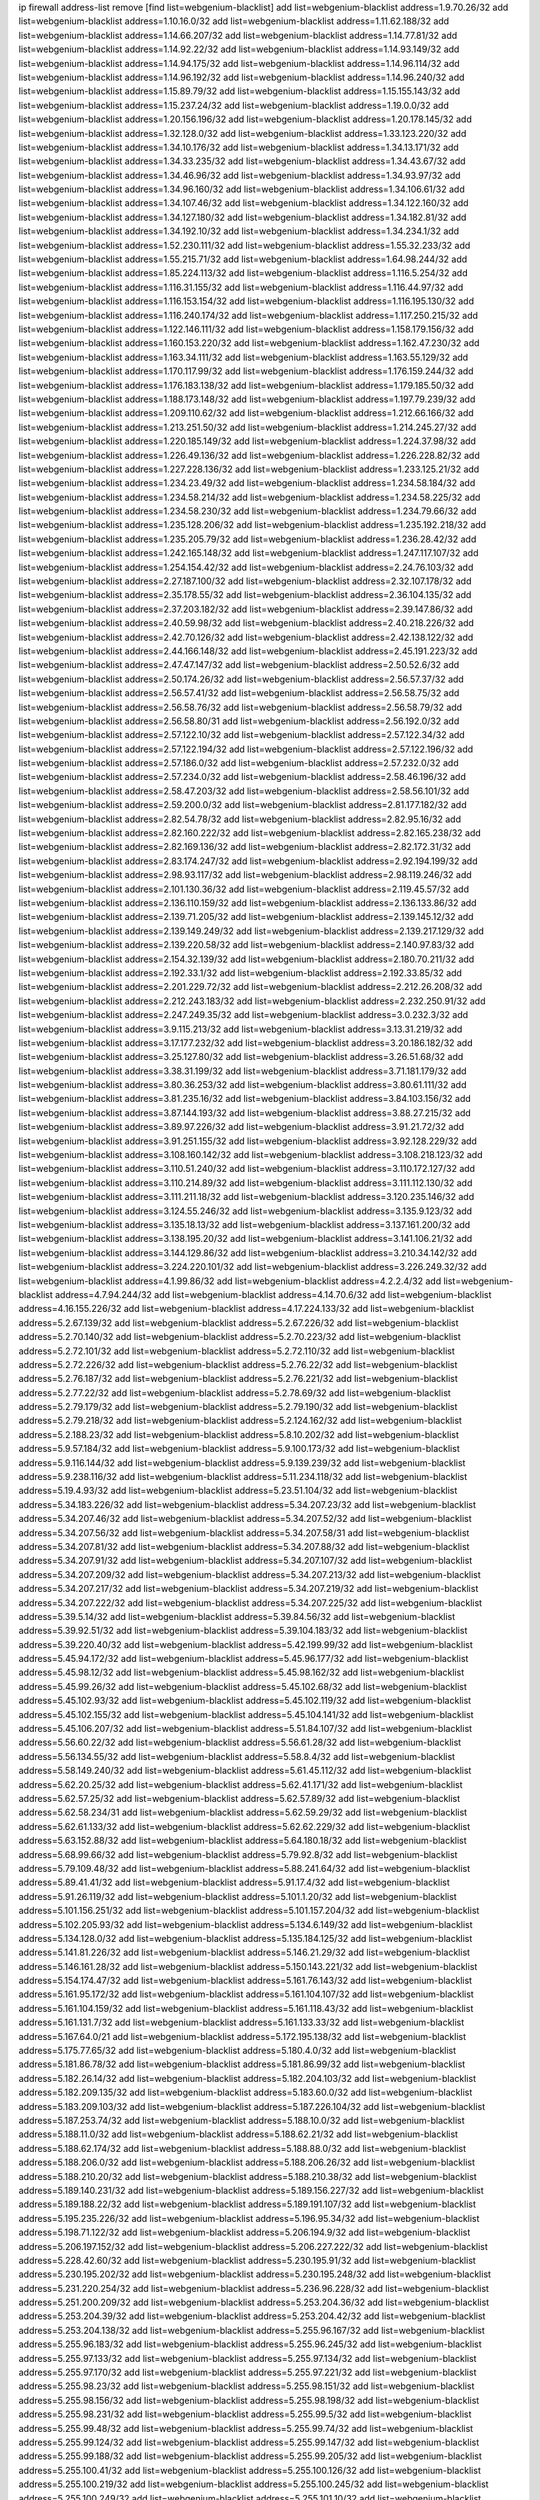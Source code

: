 ip firewall address-list
remove [find list=webgenium-blacklist]
add list=webgenium-blacklist address=1.9.70.26/32
add list=webgenium-blacklist address=1.10.16.0/32
add list=webgenium-blacklist address=1.11.62.188/32
add list=webgenium-blacklist address=1.14.66.207/32
add list=webgenium-blacklist address=1.14.77.81/32
add list=webgenium-blacklist address=1.14.92.22/32
add list=webgenium-blacklist address=1.14.93.149/32
add list=webgenium-blacklist address=1.14.94.175/32
add list=webgenium-blacklist address=1.14.96.114/32
add list=webgenium-blacklist address=1.14.96.192/32
add list=webgenium-blacklist address=1.14.96.240/32
add list=webgenium-blacklist address=1.15.89.79/32
add list=webgenium-blacklist address=1.15.155.143/32
add list=webgenium-blacklist address=1.15.237.24/32
add list=webgenium-blacklist address=1.19.0.0/32
add list=webgenium-blacklist address=1.20.156.196/32
add list=webgenium-blacklist address=1.20.178.145/32
add list=webgenium-blacklist address=1.32.128.0/32
add list=webgenium-blacklist address=1.33.123.220/32
add list=webgenium-blacklist address=1.34.10.176/32
add list=webgenium-blacklist address=1.34.13.171/32
add list=webgenium-blacklist address=1.34.33.235/32
add list=webgenium-blacklist address=1.34.43.67/32
add list=webgenium-blacklist address=1.34.46.96/32
add list=webgenium-blacklist address=1.34.93.97/32
add list=webgenium-blacklist address=1.34.96.160/32
add list=webgenium-blacklist address=1.34.106.61/32
add list=webgenium-blacklist address=1.34.107.46/32
add list=webgenium-blacklist address=1.34.122.160/32
add list=webgenium-blacklist address=1.34.127.180/32
add list=webgenium-blacklist address=1.34.182.81/32
add list=webgenium-blacklist address=1.34.192.10/32
add list=webgenium-blacklist address=1.34.234.1/32
add list=webgenium-blacklist address=1.52.230.111/32
add list=webgenium-blacklist address=1.55.32.233/32
add list=webgenium-blacklist address=1.55.215.71/32
add list=webgenium-blacklist address=1.64.98.244/32
add list=webgenium-blacklist address=1.85.224.113/32
add list=webgenium-blacklist address=1.116.5.254/32
add list=webgenium-blacklist address=1.116.31.155/32
add list=webgenium-blacklist address=1.116.44.97/32
add list=webgenium-blacklist address=1.116.153.154/32
add list=webgenium-blacklist address=1.116.195.130/32
add list=webgenium-blacklist address=1.116.240.174/32
add list=webgenium-blacklist address=1.117.250.215/32
add list=webgenium-blacklist address=1.122.146.111/32
add list=webgenium-blacklist address=1.158.179.156/32
add list=webgenium-blacklist address=1.160.153.220/32
add list=webgenium-blacklist address=1.162.47.230/32
add list=webgenium-blacklist address=1.163.34.111/32
add list=webgenium-blacklist address=1.163.55.129/32
add list=webgenium-blacklist address=1.170.117.99/32
add list=webgenium-blacklist address=1.176.159.244/32
add list=webgenium-blacklist address=1.176.183.138/32
add list=webgenium-blacklist address=1.179.185.50/32
add list=webgenium-blacklist address=1.188.173.148/32
add list=webgenium-blacklist address=1.197.79.239/32
add list=webgenium-blacklist address=1.209.110.62/32
add list=webgenium-blacklist address=1.212.66.166/32
add list=webgenium-blacklist address=1.213.251.50/32
add list=webgenium-blacklist address=1.214.245.27/32
add list=webgenium-blacklist address=1.220.185.149/32
add list=webgenium-blacklist address=1.224.37.98/32
add list=webgenium-blacklist address=1.226.49.136/32
add list=webgenium-blacklist address=1.226.228.82/32
add list=webgenium-blacklist address=1.227.228.136/32
add list=webgenium-blacklist address=1.233.125.21/32
add list=webgenium-blacklist address=1.234.23.49/32
add list=webgenium-blacklist address=1.234.58.184/32
add list=webgenium-blacklist address=1.234.58.214/32
add list=webgenium-blacklist address=1.234.58.225/32
add list=webgenium-blacklist address=1.234.58.230/32
add list=webgenium-blacklist address=1.234.79.66/32
add list=webgenium-blacklist address=1.235.128.206/32
add list=webgenium-blacklist address=1.235.192.218/32
add list=webgenium-blacklist address=1.235.205.79/32
add list=webgenium-blacklist address=1.236.28.42/32
add list=webgenium-blacklist address=1.242.165.148/32
add list=webgenium-blacklist address=1.247.117.107/32
add list=webgenium-blacklist address=1.254.154.42/32
add list=webgenium-blacklist address=2.24.76.103/32
add list=webgenium-blacklist address=2.27.187.100/32
add list=webgenium-blacklist address=2.32.107.178/32
add list=webgenium-blacklist address=2.35.178.55/32
add list=webgenium-blacklist address=2.36.104.135/32
add list=webgenium-blacklist address=2.37.203.182/32
add list=webgenium-blacklist address=2.39.147.86/32
add list=webgenium-blacklist address=2.40.59.98/32
add list=webgenium-blacklist address=2.40.218.226/32
add list=webgenium-blacklist address=2.42.70.126/32
add list=webgenium-blacklist address=2.42.138.122/32
add list=webgenium-blacklist address=2.44.166.148/32
add list=webgenium-blacklist address=2.45.191.223/32
add list=webgenium-blacklist address=2.47.47.147/32
add list=webgenium-blacklist address=2.50.52.6/32
add list=webgenium-blacklist address=2.50.174.26/32
add list=webgenium-blacklist address=2.56.57.37/32
add list=webgenium-blacklist address=2.56.57.41/32
add list=webgenium-blacklist address=2.56.58.75/32
add list=webgenium-blacklist address=2.56.58.76/32
add list=webgenium-blacklist address=2.56.58.79/32
add list=webgenium-blacklist address=2.56.58.80/31
add list=webgenium-blacklist address=2.56.192.0/32
add list=webgenium-blacklist address=2.57.122.10/32
add list=webgenium-blacklist address=2.57.122.34/32
add list=webgenium-blacklist address=2.57.122.194/32
add list=webgenium-blacklist address=2.57.122.196/32
add list=webgenium-blacklist address=2.57.186.0/32
add list=webgenium-blacklist address=2.57.232.0/32
add list=webgenium-blacklist address=2.57.234.0/32
add list=webgenium-blacklist address=2.58.46.196/32
add list=webgenium-blacklist address=2.58.47.203/32
add list=webgenium-blacklist address=2.58.56.101/32
add list=webgenium-blacklist address=2.59.200.0/32
add list=webgenium-blacklist address=2.81.177.182/32
add list=webgenium-blacklist address=2.82.54.78/32
add list=webgenium-blacklist address=2.82.95.16/32
add list=webgenium-blacklist address=2.82.160.222/32
add list=webgenium-blacklist address=2.82.165.238/32
add list=webgenium-blacklist address=2.82.169.136/32
add list=webgenium-blacklist address=2.82.172.31/32
add list=webgenium-blacklist address=2.83.174.247/32
add list=webgenium-blacklist address=2.92.194.199/32
add list=webgenium-blacklist address=2.98.93.117/32
add list=webgenium-blacklist address=2.98.119.246/32
add list=webgenium-blacklist address=2.101.130.36/32
add list=webgenium-blacklist address=2.119.45.57/32
add list=webgenium-blacklist address=2.136.110.159/32
add list=webgenium-blacklist address=2.136.133.86/32
add list=webgenium-blacklist address=2.139.71.205/32
add list=webgenium-blacklist address=2.139.145.12/32
add list=webgenium-blacklist address=2.139.149.249/32
add list=webgenium-blacklist address=2.139.217.129/32
add list=webgenium-blacklist address=2.139.220.58/32
add list=webgenium-blacklist address=2.140.97.83/32
add list=webgenium-blacklist address=2.154.32.139/32
add list=webgenium-blacklist address=2.180.70.211/32
add list=webgenium-blacklist address=2.192.33.1/32
add list=webgenium-blacklist address=2.192.33.85/32
add list=webgenium-blacklist address=2.201.229.72/32
add list=webgenium-blacklist address=2.212.26.208/32
add list=webgenium-blacklist address=2.212.243.183/32
add list=webgenium-blacklist address=2.232.250.91/32
add list=webgenium-blacklist address=2.247.249.35/32
add list=webgenium-blacklist address=3.0.232.3/32
add list=webgenium-blacklist address=3.9.115.213/32
add list=webgenium-blacklist address=3.13.31.219/32
add list=webgenium-blacklist address=3.17.177.232/32
add list=webgenium-blacklist address=3.20.186.182/32
add list=webgenium-blacklist address=3.25.127.80/32
add list=webgenium-blacklist address=3.26.51.68/32
add list=webgenium-blacklist address=3.38.31.199/32
add list=webgenium-blacklist address=3.71.181.179/32
add list=webgenium-blacklist address=3.80.36.253/32
add list=webgenium-blacklist address=3.80.61.111/32
add list=webgenium-blacklist address=3.81.235.16/32
add list=webgenium-blacklist address=3.84.103.156/32
add list=webgenium-blacklist address=3.87.144.193/32
add list=webgenium-blacklist address=3.88.27.215/32
add list=webgenium-blacklist address=3.89.97.226/32
add list=webgenium-blacklist address=3.91.21.72/32
add list=webgenium-blacklist address=3.91.251.155/32
add list=webgenium-blacklist address=3.92.128.229/32
add list=webgenium-blacklist address=3.108.160.142/32
add list=webgenium-blacklist address=3.108.218.123/32
add list=webgenium-blacklist address=3.110.51.240/32
add list=webgenium-blacklist address=3.110.172.127/32
add list=webgenium-blacklist address=3.110.214.89/32
add list=webgenium-blacklist address=3.111.112.130/32
add list=webgenium-blacklist address=3.111.211.18/32
add list=webgenium-blacklist address=3.120.235.146/32
add list=webgenium-blacklist address=3.124.55.246/32
add list=webgenium-blacklist address=3.135.9.123/32
add list=webgenium-blacklist address=3.135.18.13/32
add list=webgenium-blacklist address=3.137.161.200/32
add list=webgenium-blacklist address=3.138.195.20/32
add list=webgenium-blacklist address=3.141.106.21/32
add list=webgenium-blacklist address=3.144.129.86/32
add list=webgenium-blacklist address=3.210.34.142/32
add list=webgenium-blacklist address=3.224.220.101/32
add list=webgenium-blacklist address=3.226.249.32/32
add list=webgenium-blacklist address=4.1.99.86/32
add list=webgenium-blacklist address=4.2.2.4/32
add list=webgenium-blacklist address=4.7.94.244/32
add list=webgenium-blacklist address=4.14.70.6/32
add list=webgenium-blacklist address=4.16.155.226/32
add list=webgenium-blacklist address=4.17.224.133/32
add list=webgenium-blacklist address=5.2.67.139/32
add list=webgenium-blacklist address=5.2.67.226/32
add list=webgenium-blacklist address=5.2.70.140/32
add list=webgenium-blacklist address=5.2.70.223/32
add list=webgenium-blacklist address=5.2.72.101/32
add list=webgenium-blacklist address=5.2.72.110/32
add list=webgenium-blacklist address=5.2.72.226/32
add list=webgenium-blacklist address=5.2.76.22/32
add list=webgenium-blacklist address=5.2.76.187/32
add list=webgenium-blacklist address=5.2.76.221/32
add list=webgenium-blacklist address=5.2.77.22/32
add list=webgenium-blacklist address=5.2.78.69/32
add list=webgenium-blacklist address=5.2.79.179/32
add list=webgenium-blacklist address=5.2.79.190/32
add list=webgenium-blacklist address=5.2.79.218/32
add list=webgenium-blacklist address=5.2.124.162/32
add list=webgenium-blacklist address=5.2.188.23/32
add list=webgenium-blacklist address=5.8.10.202/32
add list=webgenium-blacklist address=5.9.57.184/32
add list=webgenium-blacklist address=5.9.100.173/32
add list=webgenium-blacklist address=5.9.116.144/32
add list=webgenium-blacklist address=5.9.139.239/32
add list=webgenium-blacklist address=5.9.238.116/32
add list=webgenium-blacklist address=5.11.234.118/32
add list=webgenium-blacklist address=5.19.4.93/32
add list=webgenium-blacklist address=5.23.51.104/32
add list=webgenium-blacklist address=5.34.183.226/32
add list=webgenium-blacklist address=5.34.207.23/32
add list=webgenium-blacklist address=5.34.207.46/32
add list=webgenium-blacklist address=5.34.207.52/32
add list=webgenium-blacklist address=5.34.207.56/32
add list=webgenium-blacklist address=5.34.207.58/31
add list=webgenium-blacklist address=5.34.207.81/32
add list=webgenium-blacklist address=5.34.207.88/32
add list=webgenium-blacklist address=5.34.207.91/32
add list=webgenium-blacklist address=5.34.207.107/32
add list=webgenium-blacklist address=5.34.207.209/32
add list=webgenium-blacklist address=5.34.207.213/32
add list=webgenium-blacklist address=5.34.207.217/32
add list=webgenium-blacklist address=5.34.207.219/32
add list=webgenium-blacklist address=5.34.207.222/32
add list=webgenium-blacklist address=5.34.207.225/32
add list=webgenium-blacklist address=5.39.5.14/32
add list=webgenium-blacklist address=5.39.84.56/32
add list=webgenium-blacklist address=5.39.92.51/32
add list=webgenium-blacklist address=5.39.104.183/32
add list=webgenium-blacklist address=5.39.220.40/32
add list=webgenium-blacklist address=5.42.199.99/32
add list=webgenium-blacklist address=5.45.94.172/32
add list=webgenium-blacklist address=5.45.96.177/32
add list=webgenium-blacklist address=5.45.98.12/32
add list=webgenium-blacklist address=5.45.98.162/32
add list=webgenium-blacklist address=5.45.99.26/32
add list=webgenium-blacklist address=5.45.102.68/32
add list=webgenium-blacklist address=5.45.102.93/32
add list=webgenium-blacklist address=5.45.102.119/32
add list=webgenium-blacklist address=5.45.102.155/32
add list=webgenium-blacklist address=5.45.104.141/32
add list=webgenium-blacklist address=5.45.106.207/32
add list=webgenium-blacklist address=5.51.84.107/32
add list=webgenium-blacklist address=5.56.60.22/32
add list=webgenium-blacklist address=5.56.61.28/32
add list=webgenium-blacklist address=5.56.134.55/32
add list=webgenium-blacklist address=5.58.8.4/32
add list=webgenium-blacklist address=5.58.149.240/32
add list=webgenium-blacklist address=5.61.45.112/32
add list=webgenium-blacklist address=5.62.20.25/32
add list=webgenium-blacklist address=5.62.41.171/32
add list=webgenium-blacklist address=5.62.57.25/32
add list=webgenium-blacklist address=5.62.57.89/32
add list=webgenium-blacklist address=5.62.58.234/31
add list=webgenium-blacklist address=5.62.59.29/32
add list=webgenium-blacklist address=5.62.61.133/32
add list=webgenium-blacklist address=5.62.62.229/32
add list=webgenium-blacklist address=5.63.152.88/32
add list=webgenium-blacklist address=5.64.180.18/32
add list=webgenium-blacklist address=5.68.99.66/32
add list=webgenium-blacklist address=5.79.92.8/32
add list=webgenium-blacklist address=5.79.109.48/32
add list=webgenium-blacklist address=5.88.241.64/32
add list=webgenium-blacklist address=5.89.41.41/32
add list=webgenium-blacklist address=5.91.17.4/32
add list=webgenium-blacklist address=5.91.26.119/32
add list=webgenium-blacklist address=5.101.1.20/32
add list=webgenium-blacklist address=5.101.156.251/32
add list=webgenium-blacklist address=5.101.157.204/32
add list=webgenium-blacklist address=5.102.205.93/32
add list=webgenium-blacklist address=5.134.6.149/32
add list=webgenium-blacklist address=5.134.128.0/32
add list=webgenium-blacklist address=5.135.184.125/32
add list=webgenium-blacklist address=5.141.81.226/32
add list=webgenium-blacklist address=5.146.21.29/32
add list=webgenium-blacklist address=5.146.161.28/32
add list=webgenium-blacklist address=5.150.143.221/32
add list=webgenium-blacklist address=5.154.174.47/32
add list=webgenium-blacklist address=5.161.76.143/32
add list=webgenium-blacklist address=5.161.95.172/32
add list=webgenium-blacklist address=5.161.104.107/32
add list=webgenium-blacklist address=5.161.104.159/32
add list=webgenium-blacklist address=5.161.118.43/32
add list=webgenium-blacklist address=5.161.131.7/32
add list=webgenium-blacklist address=5.161.133.33/32
add list=webgenium-blacklist address=5.167.64.0/21
add list=webgenium-blacklist address=5.172.195.138/32
add list=webgenium-blacklist address=5.175.77.65/32
add list=webgenium-blacklist address=5.180.4.0/32
add list=webgenium-blacklist address=5.181.86.78/32
add list=webgenium-blacklist address=5.181.86.99/32
add list=webgenium-blacklist address=5.182.26.14/32
add list=webgenium-blacklist address=5.182.204.103/32
add list=webgenium-blacklist address=5.182.209.135/32
add list=webgenium-blacklist address=5.183.60.0/32
add list=webgenium-blacklist address=5.183.209.103/32
add list=webgenium-blacklist address=5.187.226.104/32
add list=webgenium-blacklist address=5.187.253.74/32
add list=webgenium-blacklist address=5.188.10.0/32
add list=webgenium-blacklist address=5.188.11.0/32
add list=webgenium-blacklist address=5.188.62.21/32
add list=webgenium-blacklist address=5.188.62.174/32
add list=webgenium-blacklist address=5.188.88.0/32
add list=webgenium-blacklist address=5.188.206.0/32
add list=webgenium-blacklist address=5.188.206.26/32
add list=webgenium-blacklist address=5.188.210.20/32
add list=webgenium-blacklist address=5.188.210.38/32
add list=webgenium-blacklist address=5.189.140.231/32
add list=webgenium-blacklist address=5.189.156.227/32
add list=webgenium-blacklist address=5.189.188.22/32
add list=webgenium-blacklist address=5.189.191.107/32
add list=webgenium-blacklist address=5.195.235.226/32
add list=webgenium-blacklist address=5.196.95.34/32
add list=webgenium-blacklist address=5.198.71.122/32
add list=webgenium-blacklist address=5.206.194.9/32
add list=webgenium-blacklist address=5.206.197.152/32
add list=webgenium-blacklist address=5.206.227.222/32
add list=webgenium-blacklist address=5.228.42.60/32
add list=webgenium-blacklist address=5.230.195.91/32
add list=webgenium-blacklist address=5.230.195.202/32
add list=webgenium-blacklist address=5.230.195.248/32
add list=webgenium-blacklist address=5.231.220.254/32
add list=webgenium-blacklist address=5.236.96.228/32
add list=webgenium-blacklist address=5.251.200.209/32
add list=webgenium-blacklist address=5.253.204.36/32
add list=webgenium-blacklist address=5.253.204.39/32
add list=webgenium-blacklist address=5.253.204.42/32
add list=webgenium-blacklist address=5.253.204.138/32
add list=webgenium-blacklist address=5.255.96.167/32
add list=webgenium-blacklist address=5.255.96.183/32
add list=webgenium-blacklist address=5.255.96.245/32
add list=webgenium-blacklist address=5.255.97.133/32
add list=webgenium-blacklist address=5.255.97.134/32
add list=webgenium-blacklist address=5.255.97.170/32
add list=webgenium-blacklist address=5.255.97.221/32
add list=webgenium-blacklist address=5.255.98.23/32
add list=webgenium-blacklist address=5.255.98.151/32
add list=webgenium-blacklist address=5.255.98.156/32
add list=webgenium-blacklist address=5.255.98.198/32
add list=webgenium-blacklist address=5.255.98.231/32
add list=webgenium-blacklist address=5.255.99.5/32
add list=webgenium-blacklist address=5.255.99.48/32
add list=webgenium-blacklist address=5.255.99.74/32
add list=webgenium-blacklist address=5.255.99.124/32
add list=webgenium-blacklist address=5.255.99.147/32
add list=webgenium-blacklist address=5.255.99.188/32
add list=webgenium-blacklist address=5.255.99.205/32
add list=webgenium-blacklist address=5.255.100.41/32
add list=webgenium-blacklist address=5.255.100.126/32
add list=webgenium-blacklist address=5.255.100.219/32
add list=webgenium-blacklist address=5.255.100.245/32
add list=webgenium-blacklist address=5.255.100.249/32
add list=webgenium-blacklist address=5.255.101.10/32
add list=webgenium-blacklist address=5.255.101.64/32
add list=webgenium-blacklist address=5.255.101.131/32
add list=webgenium-blacklist address=5.255.102.127/32
add list=webgenium-blacklist address=5.255.103.51/32
add list=webgenium-blacklist address=5.255.103.52/32
add list=webgenium-blacklist address=5.255.103.60/32
add list=webgenium-blacklist address=5.255.103.188/32
add list=webgenium-blacklist address=5.255.103.190/32
add list=webgenium-blacklist address=8.30.181.24/32
add list=webgenium-blacklist address=8.36.139.145/32
add list=webgenium-blacklist address=8.36.139.149/32
add list=webgenium-blacklist address=8.38.172.88/32
add list=webgenium-blacklist address=8.38.172.97/32
add list=webgenium-blacklist address=8.45.41.103/32
add list=webgenium-blacklist address=8.47.15.29/32
add list=webgenium-blacklist address=8.130.55.145/32
add list=webgenium-blacklist address=8.131.62.110/32
add list=webgenium-blacklist address=8.142.47.29/32
add list=webgenium-blacklist address=8.142.173.121/32
add list=webgenium-blacklist address=8.208.77.49/32
add list=webgenium-blacklist address=8.208.81.109/32
add list=webgenium-blacklist address=8.208.91.222/32
add list=webgenium-blacklist address=8.209.104.81/32
add list=webgenium-blacklist address=8.209.209.23/32
add list=webgenium-blacklist address=8.209.254.46/32
add list=webgenium-blacklist address=8.210.146.161/32
add list=webgenium-blacklist address=8.210.162.129/32
add list=webgenium-blacklist address=8.212.177.72/32
add list=webgenium-blacklist address=8.212.182.197/32
add list=webgenium-blacklist address=8.213.17.251/32
add list=webgenium-blacklist address=8.213.25.212/32
add list=webgenium-blacklist address=8.213.129.130/32
add list=webgenium-blacklist address=8.213.131.124/32
add list=webgenium-blacklist address=8.214.87.1/32
add list=webgenium-blacklist address=8.215.70.118/32
add list=webgenium-blacklist address=8.215.71.55/32
add list=webgenium-blacklist address=8.215.71.59/32
add list=webgenium-blacklist address=8.216.51.207/32
add list=webgenium-blacklist address=8.218.49.112/32
add list=webgenium-blacklist address=8.219.73.114/32
add list=webgenium-blacklist address=8.219.76.204/32
add list=webgenium-blacklist address=8.219.98.61/32
add list=webgenium-blacklist address=8.219.108.249/32
add list=webgenium-blacklist address=8.242.22.186/32
add list=webgenium-blacklist address=12.6.69.157/32
add list=webgenium-blacklist address=12.28.86.162/32
add list=webgenium-blacklist address=12.29.205.28/32
add list=webgenium-blacklist address=12.53.178.254/32
add list=webgenium-blacklist address=12.88.204.226/32
add list=webgenium-blacklist address=12.94.8.194/32
add list=webgenium-blacklist address=12.106.235.234/32
add list=webgenium-blacklist address=12.139.38.4/32
add list=webgenium-blacklist address=12.171.207.202/32
add list=webgenium-blacklist address=12.173.254.230/32
add list=webgenium-blacklist address=12.186.163.3/32
add list=webgenium-blacklist address=12.191.116.182/32
add list=webgenium-blacklist address=12.236.65.90/32
add list=webgenium-blacklist address=12.238.55.163/32
add list=webgenium-blacklist address=12.251.130.22/32
add list=webgenium-blacklist address=13.53.54.17/32
add list=webgenium-blacklist address=13.57.251.132/32
add list=webgenium-blacklist address=13.57.255.16/32
add list=webgenium-blacklist address=13.59.41.45/32
add list=webgenium-blacklist address=13.65.16.18/32
add list=webgenium-blacklist address=13.66.56.217/32
add list=webgenium-blacklist address=13.66.131.233/32
add list=webgenium-blacklist address=13.66.154.230/32
add list=webgenium-blacklist address=13.67.221.136/32
add list=webgenium-blacklist address=13.69.78.176/32
add list=webgenium-blacklist address=13.70.5.226/32
add list=webgenium-blacklist address=13.70.39.68/32
add list=webgenium-blacklist address=13.71.2.244/32
add list=webgenium-blacklist address=13.71.46.226/32
add list=webgenium-blacklist address=13.71.64.164/32
add list=webgenium-blacklist address=13.72.86.172/32
add list=webgenium-blacklist address=13.72.228.119/32
add list=webgenium-blacklist address=13.76.132.231/32
add list=webgenium-blacklist address=13.76.164.123/32
add list=webgenium-blacklist address=13.77.174.169/32
add list=webgenium-blacklist address=13.78.225.32/32
add list=webgenium-blacklist address=13.79.122.130/32
add list=webgenium-blacklist address=13.80.7.122/32
add list=webgenium-blacklist address=13.81.59.92/32
add list=webgenium-blacklist address=13.81.175.147/32
add list=webgenium-blacklist address=13.81.219.90/32
add list=webgenium-blacklist address=13.81.254.185/32
add list=webgenium-blacklist address=13.82.51.214/32
add list=webgenium-blacklist address=13.82.229.123/32
add list=webgenium-blacklist address=13.83.41.0/32
add list=webgenium-blacklist address=13.92.199.139/32
add list=webgenium-blacklist address=13.92.232.23/32
add list=webgenium-blacklist address=13.94.189.202/32
add list=webgenium-blacklist address=13.126.27.217/32
add list=webgenium-blacklist address=13.126.131.191/32
add list=webgenium-blacklist address=13.126.236.152/32
add list=webgenium-blacklist address=13.127.243.251/32
add list=webgenium-blacklist address=13.212.199.91/32
add list=webgenium-blacklist address=13.213.47.155/32
add list=webgenium-blacklist address=13.215.206.213/32
add list=webgenium-blacklist address=13.228.13.37/32
add list=webgenium-blacklist address=13.230.150.200/32
add list=webgenium-blacklist address=13.231.126.46/32
add list=webgenium-blacklist address=13.231.252.208/32
add list=webgenium-blacklist address=13.232.39.206/32
add list=webgenium-blacklist address=13.232.231.236/32
add list=webgenium-blacklist address=13.233.25.237/32
add list=webgenium-blacklist address=13.233.98.86/32
add list=webgenium-blacklist address=13.233.129.65/32
add list=webgenium-blacklist address=13.233.129.100/32
add list=webgenium-blacklist address=13.233.140.7/32
add list=webgenium-blacklist address=13.233.148.154/32
add list=webgenium-blacklist address=13.234.225.92/32
add list=webgenium-blacklist address=14.3.3.119/32
add list=webgenium-blacklist address=14.5.12.34/32
add list=webgenium-blacklist address=14.5.175.163/32
add list=webgenium-blacklist address=14.5.175.195/32
add list=webgenium-blacklist address=14.18.116.10/32
add list=webgenium-blacklist address=14.21.36.14/32
add list=webgenium-blacklist address=14.23.94.106/32
add list=webgenium-blacklist address=14.29.173.29/32
add list=webgenium-blacklist address=14.29.173.146/32
add list=webgenium-blacklist address=14.29.173.223/32
add list=webgenium-blacklist address=14.29.178.230/32
add list=webgenium-blacklist address=14.29.178.243/32
add list=webgenium-blacklist address=14.29.211.220/32
add list=webgenium-blacklist address=14.29.217.108/32
add list=webgenium-blacklist address=14.29.222.175/32
add list=webgenium-blacklist address=14.29.230.110/32
add list=webgenium-blacklist address=14.29.235.225/32
add list=webgenium-blacklist address=14.29.237.242/32
add list=webgenium-blacklist address=14.29.238.115/32
add list=webgenium-blacklist address=14.29.238.135/32
add list=webgenium-blacklist address=14.29.240.225/32
add list=webgenium-blacklist address=14.29.243.4/32
add list=webgenium-blacklist address=14.32.0.111/32
add list=webgenium-blacklist address=14.32.158.252/32
add list=webgenium-blacklist address=14.32.209.205/32
add list=webgenium-blacklist address=14.33.114.83/32
add list=webgenium-blacklist address=14.33.214.110/32
add list=webgenium-blacklist address=14.34.196.209/32
add list=webgenium-blacklist address=14.35.205.150/32
add list=webgenium-blacklist address=14.37.150.250/32
add list=webgenium-blacklist address=14.38.6.108/32
add list=webgenium-blacklist address=14.39.23.47/32
add list=webgenium-blacklist address=14.39.110.166/32
add list=webgenium-blacklist address=14.40.18.207/32
add list=webgenium-blacklist address=14.40.18.223/32
add list=webgenium-blacklist address=14.40.50.243/32
add list=webgenium-blacklist address=14.40.76.101/32
add list=webgenium-blacklist address=14.42.43.11/32
add list=webgenium-blacklist address=14.42.53.174/32
add list=webgenium-blacklist address=14.47.26.233/32
add list=webgenium-blacklist address=14.47.74.136/32
add list=webgenium-blacklist address=14.48.88.140/32
add list=webgenium-blacklist address=14.50.131.36/32
add list=webgenium-blacklist address=14.50.173.152/32
add list=webgenium-blacklist address=14.52.249.27/32
add list=webgenium-blacklist address=14.55.247.41/32
add list=webgenium-blacklist address=14.63.162.98/32
add list=webgenium-blacklist address=14.63.162.167/32
add list=webgenium-blacklist address=14.63.203.207/32
add list=webgenium-blacklist address=14.63.212.60/32
add list=webgenium-blacklist address=14.63.213.72/32
add list=webgenium-blacklist address=14.63.214.173/32
add list=webgenium-blacklist address=14.63.219.105/32
add list=webgenium-blacklist address=14.97.69.254/32
add list=webgenium-blacklist address=14.97.88.182/32
add list=webgenium-blacklist address=14.97.91.190/32
add list=webgenium-blacklist address=14.97.93.66/32
add list=webgenium-blacklist address=14.97.173.182/32
add list=webgenium-blacklist address=14.98.54.222/32
add list=webgenium-blacklist address=14.99.4.82/32
add list=webgenium-blacklist address=14.99.176.210/32
add list=webgenium-blacklist address=14.99.199.106/32
add list=webgenium-blacklist address=14.102.114.150/32
add list=webgenium-blacklist address=14.102.123.130/32
add list=webgenium-blacklist address=14.102.154.66/32
add list=webgenium-blacklist address=14.116.155.166/32
add list=webgenium-blacklist address=14.116.189.222/32
add list=webgenium-blacklist address=14.116.199.176/32
add list=webgenium-blacklist address=14.116.206.243/32
add list=webgenium-blacklist address=14.116.207.31/32
add list=webgenium-blacklist address=14.116.219.104/32
add list=webgenium-blacklist address=14.116.220.93/32
add list=webgenium-blacklist address=14.116.222.132/32
add list=webgenium-blacklist address=14.116.255.152/32
add list=webgenium-blacklist address=14.136.49.186/32
add list=webgenium-blacklist address=14.139.95.68/32
add list=webgenium-blacklist address=14.140.95.157/32
add list=webgenium-blacklist address=14.140.108.138/32
add list=webgenium-blacklist address=14.143.13.194/32
add list=webgenium-blacklist address=14.143.150.68/32
add list=webgenium-blacklist address=14.143.173.84/32
add list=webgenium-blacklist address=14.152.78.73/32
add list=webgenium-blacklist address=14.160.20.58/32
add list=webgenium-blacklist address=14.160.20.194/32
add list=webgenium-blacklist address=14.160.37.198/32
add list=webgenium-blacklist address=14.160.52.26/32
add list=webgenium-blacklist address=14.160.70.158/32
add list=webgenium-blacklist address=14.161.20.182/32
add list=webgenium-blacklist address=14.161.23.98/32
add list=webgenium-blacklist address=14.161.27.163/32
add list=webgenium-blacklist address=14.161.46.104/32
add list=webgenium-blacklist address=14.161.48.144/32
add list=webgenium-blacklist address=14.161.50.120/32
add list=webgenium-blacklist address=14.161.71.31/32
add list=webgenium-blacklist address=14.169.240.133/32
add list=webgenium-blacklist address=14.170.154.13/32
add list=webgenium-blacklist address=14.176.231.113/32
add list=webgenium-blacklist address=14.177.66.38/32
add list=webgenium-blacklist address=14.186.35.246/32
add list=webgenium-blacklist address=14.199.107.35/32
add list=webgenium-blacklist address=14.204.145.108/32
add list=webgenium-blacklist address=14.215.44.31/32
add list=webgenium-blacklist address=14.215.45.79/32
add list=webgenium-blacklist address=14.215.46.116/32
add list=webgenium-blacklist address=14.215.48.114/32
add list=webgenium-blacklist address=14.224.169.32/32
add list=webgenium-blacklist address=14.225.3.47/32
add list=webgenium-blacklist address=14.225.7.42/32
add list=webgenium-blacklist address=14.225.17.9/32
add list=webgenium-blacklist address=14.225.192.172/32
add list=webgenium-blacklist address=14.225.198.182/32
add list=webgenium-blacklist address=14.225.204.52/32
add list=webgenium-blacklist address=14.225.254.143/32
add list=webgenium-blacklist address=14.225.254.222/32
add list=webgenium-blacklist address=14.225.255.14/32
add list=webgenium-blacklist address=14.226.21.159/32
add list=webgenium-blacklist address=14.232.243.150/31
add list=webgenium-blacklist address=14.232.244.183/32
add list=webgenium-blacklist address=14.232.245.48/32
add list=webgenium-blacklist address=14.238.2.174/32
add list=webgenium-blacklist address=14.241.71.65/32
add list=webgenium-blacklist address=14.241.75.17/32
add list=webgenium-blacklist address=14.241.90.181/32
add list=webgenium-blacklist address=14.241.100.188/32
add list=webgenium-blacklist address=14.241.131.109/32
add list=webgenium-blacklist address=14.241.159.23/32
add list=webgenium-blacklist address=14.241.225.27/32
add list=webgenium-blacklist address=14.241.233.205/32
add list=webgenium-blacklist address=14.241.234.67/32
add list=webgenium-blacklist address=14.241.253.220/32
add list=webgenium-blacklist address=14.253.46.149/32
add list=webgenium-blacklist address=14.255.83.112/32
add list=webgenium-blacklist address=15.184.23.166/32
add list=webgenium-blacklist address=15.188.173.70/32
add list=webgenium-blacklist address=15.206.206.125/32
add list=webgenium-blacklist address=15.207.196.221/32
add list=webgenium-blacklist address=15.235.2.70/32
add list=webgenium-blacklist address=15.235.72.217/32
add list=webgenium-blacklist address=15.235.72.226/32
add list=webgenium-blacklist address=15.235.132.38/31
add list=webgenium-blacklist address=16.162.199.34/32
add list=webgenium-blacklist address=18.117.79.72/32
add list=webgenium-blacklist address=18.117.117.189/32
add list=webgenium-blacklist address=18.117.228.63/32
add list=webgenium-blacklist address=18.134.187.12/32
add list=webgenium-blacklist address=18.139.248.90/32
add list=webgenium-blacklist address=18.142.45.254/32
add list=webgenium-blacklist address=18.143.24.155/32
add list=webgenium-blacklist address=18.144.176.112/32
add list=webgenium-blacklist address=18.158.120.241/32
add list=webgenium-blacklist address=18.163.187.57/32
add list=webgenium-blacklist address=18.166.78.210/32
add list=webgenium-blacklist address=18.181.162.16/32
add list=webgenium-blacklist address=18.183.152.143/32
add list=webgenium-blacklist address=18.184.145.2/32
add list=webgenium-blacklist address=18.185.84.103/32
add list=webgenium-blacklist address=18.203.69.186/32
add list=webgenium-blacklist address=18.206.170.110/32
add list=webgenium-blacklist address=18.208.188.115/32
add list=webgenium-blacklist address=18.223.46.127/32
add list=webgenium-blacklist address=18.229.126.6/32
add list=webgenium-blacklist address=18.236.232.156/32
add list=webgenium-blacklist address=20.0.104.137/32
add list=webgenium-blacklist address=20.2.72.124/32
add list=webgenium-blacklist address=20.5.90.89/32
add list=webgenium-blacklist address=20.7.24.139/32
add list=webgenium-blacklist address=20.10.165.197/32
add list=webgenium-blacklist address=20.10.171.237/32
add list=webgenium-blacklist address=20.10.172.155/32
add list=webgenium-blacklist address=20.24.83.186/32
add list=webgenium-blacklist address=20.24.97.202/32
add list=webgenium-blacklist address=20.24.99.203/32
add list=webgenium-blacklist address=20.24.102.65/32
add list=webgenium-blacklist address=20.24.153.42/32
add list=webgenium-blacklist address=20.24.198.103/32
add list=webgenium-blacklist address=20.24.199.102/32
add list=webgenium-blacklist address=20.25.82.74/32
add list=webgenium-blacklist address=20.25.83.213/32
add list=webgenium-blacklist address=20.25.129.0/32
add list=webgenium-blacklist address=20.26.211.115/32
add list=webgenium-blacklist address=20.27.34.22/32
add list=webgenium-blacklist address=20.28.137.55/32
add list=webgenium-blacklist address=20.28.146.237/32
add list=webgenium-blacklist address=20.28.170.224/32
add list=webgenium-blacklist address=20.28.192.206/32
add list=webgenium-blacklist address=20.28.193.110/32
add list=webgenium-blacklist address=20.28.233.245/32
add list=webgenium-blacklist address=20.36.182.53/32
add list=webgenium-blacklist address=20.38.40.48/32
add list=webgenium-blacklist address=20.38.45.151/32
add list=webgenium-blacklist address=20.40.73.192/32
add list=webgenium-blacklist address=20.40.81.0/32
add list=webgenium-blacklist address=20.41.75.59/32
add list=webgenium-blacklist address=20.44.152.59/32
add list=webgenium-blacklist address=20.49.201.49/32
add list=webgenium-blacklist address=20.52.5.169/32
add list=webgenium-blacklist address=20.52.232.156/32
add list=webgenium-blacklist address=20.57.16.79/32
add list=webgenium-blacklist address=20.57.32.29/32
add list=webgenium-blacklist address=20.58.180.97/32
add list=webgenium-blacklist address=20.65.91.101/32
add list=webgenium-blacklist address=20.68.164.60/32
add list=webgenium-blacklist address=20.70.152.170/32
add list=webgenium-blacklist address=20.73.130.32/32
add list=webgenium-blacklist address=20.74.166.164/32
add list=webgenium-blacklist address=20.74.243.73/32
add list=webgenium-blacklist address=20.84.118.251/32
add list=webgenium-blacklist address=20.86.48.28/32
add list=webgenium-blacklist address=20.87.73.140/32
add list=webgenium-blacklist address=20.89.42.176/32
add list=webgenium-blacklist address=20.89.48.208/32
add list=webgenium-blacklist address=20.89.149.241/32
add list=webgenium-blacklist address=20.90.30.237/32
add list=webgenium-blacklist address=20.91.212.97/32
add list=webgenium-blacklist address=20.91.217.143/32
add list=webgenium-blacklist address=20.91.219.70/32
add list=webgenium-blacklist address=20.91.221.248/32
add list=webgenium-blacklist address=20.92.106.247/32
add list=webgenium-blacklist address=20.93.163.173/32
add list=webgenium-blacklist address=20.94.74.40/32
add list=webgenium-blacklist address=20.94.83.11/32
add list=webgenium-blacklist address=20.97.1.47/32
add list=webgenium-blacklist address=20.101.101.40/32
add list=webgenium-blacklist address=20.104.91.36/32
add list=webgenium-blacklist address=20.105.181.6/32
add list=webgenium-blacklist address=20.106.121.248/32
add list=webgenium-blacklist address=20.106.125.178/32
add list=webgenium-blacklist address=20.106.128.119/32
add list=webgenium-blacklist address=20.106.153.251/32
add list=webgenium-blacklist address=20.106.201.189/32
add list=webgenium-blacklist address=20.108.151.87/32
add list=webgenium-blacklist address=20.108.242.107/32
add list=webgenium-blacklist address=20.110.157.68/32
add list=webgenium-blacklist address=20.110.240.133/32
add list=webgenium-blacklist address=20.111.17.49/32
add list=webgenium-blacklist address=20.111.49.179/32
add list=webgenium-blacklist address=20.111.61.109/32
add list=webgenium-blacklist address=20.113.87.82/32
add list=webgenium-blacklist address=20.113.173.209/32
add list=webgenium-blacklist address=20.113.186.126/32
add list=webgenium-blacklist address=20.115.143.48/32
add list=webgenium-blacklist address=20.116.107.255/32
add list=webgenium-blacklist address=20.117.147.199/32
add list=webgenium-blacklist address=20.118.135.19/32
add list=webgenium-blacklist address=20.118.216.40/32
add list=webgenium-blacklist address=20.119.88.131/32
add list=webgenium-blacklist address=20.119.242.185/32
add list=webgenium-blacklist address=20.121.139.73/32
add list=webgenium-blacklist address=20.121.216.173/32
add list=webgenium-blacklist address=20.122.16.119/32
add list=webgenium-blacklist address=20.122.193.182/32
add list=webgenium-blacklist address=20.123.96.64/32
add list=webgenium-blacklist address=20.124.33.2/32
add list=webgenium-blacklist address=20.126.8.45/32
add list=webgenium-blacklist address=20.126.74.152/32
add list=webgenium-blacklist address=20.126.126.43/32
add list=webgenium-blacklist address=20.127.241.42/32
add list=webgenium-blacklist address=20.187.78.220/32
add list=webgenium-blacklist address=20.187.91.200/32
add list=webgenium-blacklist address=20.187.93.49/32
add list=webgenium-blacklist address=20.187.102.91/32
add list=webgenium-blacklist address=20.187.119.239/32
add list=webgenium-blacklist address=20.193.151.192/32
add list=webgenium-blacklist address=20.193.247.177/32
add list=webgenium-blacklist address=20.194.60.135/32
add list=webgenium-blacklist address=20.194.105.28/32
add list=webgenium-blacklist address=20.195.167.40/32
add list=webgenium-blacklist address=20.195.197.86/32
add list=webgenium-blacklist address=20.195.200.35/32
add list=webgenium-blacklist address=20.195.228.193/32
add list=webgenium-blacklist address=20.196.216.153/32
add list=webgenium-blacklist address=20.196.218.41/32
add list=webgenium-blacklist address=20.196.220.174/32
add list=webgenium-blacklist address=20.197.176.223/32
add list=webgenium-blacklist address=20.197.190.244/32
add list=webgenium-blacklist address=20.197.241.248/32
add list=webgenium-blacklist address=20.198.66.189/32
add list=webgenium-blacklist address=20.198.89.220/32
add list=webgenium-blacklist address=20.198.178.75/32
add list=webgenium-blacklist address=20.199.26.95/32
add list=webgenium-blacklist address=20.199.122.63/32
add list=webgenium-blacklist address=20.201.117.103/32
add list=webgenium-blacklist address=20.201.120.5/32
add list=webgenium-blacklist address=20.201.127.117/32
add list=webgenium-blacklist address=20.203.195.40/32
add list=webgenium-blacklist address=20.204.73.179/32
add list=webgenium-blacklist address=20.204.106.198/32
add list=webgenium-blacklist address=20.204.136.93/32
add list=webgenium-blacklist address=20.205.8.169/32
add list=webgenium-blacklist address=20.205.9.164/32
add list=webgenium-blacklist address=20.205.102.2/32
add list=webgenium-blacklist address=20.205.105.30/32
add list=webgenium-blacklist address=20.205.106.139/32
add list=webgenium-blacklist address=20.205.108.208/32
add list=webgenium-blacklist address=20.205.117.130/32
add list=webgenium-blacklist address=20.205.143.11/32
add list=webgenium-blacklist address=20.206.121.17/32
add list=webgenium-blacklist address=20.210.53.189/32
add list=webgenium-blacklist address=20.210.121.134/32
add list=webgenium-blacklist address=20.210.218.75/32
add list=webgenium-blacklist address=20.210.241.77/32
add list=webgenium-blacklist address=20.211.23.18/32
add list=webgenium-blacklist address=20.211.25.44/32
add list=webgenium-blacklist address=20.211.46.21/32
add list=webgenium-blacklist address=20.211.87.23/32
add list=webgenium-blacklist address=20.211.153.41/32
add list=webgenium-blacklist address=20.211.186.13/32
add list=webgenium-blacklist address=20.212.61.4/32
add list=webgenium-blacklist address=20.214.153.26/32
add list=webgenium-blacklist address=20.214.154.252/32
add list=webgenium-blacklist address=20.214.173.191/32
add list=webgenium-blacklist address=20.214.186.58/32
add list=webgenium-blacklist address=20.214.205.109/32
add list=webgenium-blacklist address=20.216.11.238/32
add list=webgenium-blacklist address=20.216.25.58/32
add list=webgenium-blacklist address=20.218.105.227/32
add list=webgenium-blacklist address=20.218.106.113/32
add list=webgenium-blacklist address=20.219.12.39/32
add list=webgenium-blacklist address=20.219.132.41/32
add list=webgenium-blacklist address=20.219.194.90/32
add list=webgenium-blacklist address=20.219.217.110/32
add list=webgenium-blacklist address=20.222.15.136/32
add list=webgenium-blacklist address=20.222.61.180/32
add list=webgenium-blacklist address=20.224.105.132/32
add list=webgenium-blacklist address=20.224.246.109/32
add list=webgenium-blacklist address=20.225.50.124/32
add list=webgenium-blacklist address=20.225.168.150/32
add list=webgenium-blacklist address=20.225.177.157/32
add list=webgenium-blacklist address=20.226.0.4/32
add list=webgenium-blacklist address=20.226.1.248/32
add list=webgenium-blacklist address=20.226.8.82/32
add list=webgenium-blacklist address=20.226.17.151/32
add list=webgenium-blacklist address=20.226.27.64/32
add list=webgenium-blacklist address=20.226.28.127/32
add list=webgenium-blacklist address=20.226.40.9/32
add list=webgenium-blacklist address=20.226.41.238/32
add list=webgenium-blacklist address=20.226.47.62/32
add list=webgenium-blacklist address=20.226.49.60/32
add list=webgenium-blacklist address=20.226.49.141/32
add list=webgenium-blacklist address=20.226.53.159/32
add list=webgenium-blacklist address=20.226.56.20/32
add list=webgenium-blacklist address=20.226.68.5/32
add list=webgenium-blacklist address=20.226.73.115/32
add list=webgenium-blacklist address=20.226.73.171/32
add list=webgenium-blacklist address=20.226.99.13/32
add list=webgenium-blacklist address=20.226.104.69/32
add list=webgenium-blacklist address=20.226.104.183/32
add list=webgenium-blacklist address=20.226.111.70/32
add list=webgenium-blacklist address=20.226.112.139/32
add list=webgenium-blacklist address=20.226.114.213/32
add list=webgenium-blacklist address=20.226.120.118/32
add list=webgenium-blacklist address=20.228.142.26/32
add list=webgenium-blacklist address=20.228.150.123/32
add list=webgenium-blacklist address=20.228.182.192/32
add list=webgenium-blacklist address=20.228.209.161/32
add list=webgenium-blacklist address=20.229.79.224/32
add list=webgenium-blacklist address=20.230.118.99/32
add list=webgenium-blacklist address=20.230.177.106/32
add list=webgenium-blacklist address=20.231.109.77/32
add list=webgenium-blacklist address=20.232.30.249/32
add list=webgenium-blacklist address=20.232.153.46/32
add list=webgenium-blacklist address=20.233.3.219/32
add list=webgenium-blacklist address=20.239.25.191/32
add list=webgenium-blacklist address=20.239.48.51/32
add list=webgenium-blacklist address=20.239.69.124/32
add list=webgenium-blacklist address=20.239.78.67/32
add list=webgenium-blacklist address=20.239.82.233/32
add list=webgenium-blacklist address=20.239.95.160/32
add list=webgenium-blacklist address=20.239.159.112/32
add list=webgenium-blacklist address=20.239.161.113/32
add list=webgenium-blacklist address=20.239.177.189/32
add list=webgenium-blacklist address=20.239.191.244/32
add list=webgenium-blacklist address=20.239.196.17/32
add list=webgenium-blacklist address=20.243.58.222/32
add list=webgenium-blacklist address=20.243.63.176/32
add list=webgenium-blacklist address=20.243.145.52/32
add list=webgenium-blacklist address=20.247.115.158/32
add list=webgenium-blacklist address=20.247.118.231/32
add list=webgenium-blacklist address=20.248.170.248/32
add list=webgenium-blacklist address=20.248.201.142/32
add list=webgenium-blacklist address=20.249.1.227/32
add list=webgenium-blacklist address=20.249.93.111/32
add list=webgenium-blacklist address=20.255.60.253/32
add list=webgenium-blacklist address=20.255.61.37/32
add list=webgenium-blacklist address=23.25.71.185/32
add list=webgenium-blacklist address=23.25.130.154/32
add list=webgenium-blacklist address=23.28.200.78/32
add list=webgenium-blacklist address=23.30.243.21/32
add list=webgenium-blacklist address=23.83.91.178/31
add list=webgenium-blacklist address=23.83.131.99/32
add list=webgenium-blacklist address=23.83.184.138/32
add list=webgenium-blacklist address=23.83.185.21/32
add list=webgenium-blacklist address=23.83.239.130/32
add list=webgenium-blacklist address=23.90.160.139/32
add list=webgenium-blacklist address=23.90.160.141/32
add list=webgenium-blacklist address=23.90.160.149/32
add list=webgenium-blacklist address=23.91.96.168/32
add list=webgenium-blacklist address=23.94.56.185/32
add list=webgenium-blacklist address=23.94.69.151/32
add list=webgenium-blacklist address=23.94.194.115/32
add list=webgenium-blacklist address=23.94.194.177/32
add list=webgenium-blacklist address=23.94.207.178/32
add list=webgenium-blacklist address=23.94.208.113/32
add list=webgenium-blacklist address=23.94.212.6/32
add list=webgenium-blacklist address=23.95.115.90/32
add list=webgenium-blacklist address=23.95.164.237/32
add list=webgenium-blacklist address=23.96.42.79/32
add list=webgenium-blacklist address=23.96.83.144/32
add list=webgenium-blacklist address=23.97.191.9/32
add list=webgenium-blacklist address=23.100.105.255/32
add list=webgenium-blacklist address=23.101.210.178/32
add list=webgenium-blacklist address=23.105.203.131/32
add list=webgenium-blacklist address=23.105.204.216/32
add list=webgenium-blacklist address=23.105.211.157/32
add list=webgenium-blacklist address=23.106.122.112/32
add list=webgenium-blacklist address=23.106.157.202/32
add list=webgenium-blacklist address=23.108.51.17/32
add list=webgenium-blacklist address=23.111.102.139/32
add list=webgenium-blacklist address=23.111.102.140/31
add list=webgenium-blacklist address=23.111.102.177/32
add list=webgenium-blacklist address=23.111.102.178/32
add list=webgenium-blacklist address=23.116.82.170/32
add list=webgenium-blacklist address=23.119.197.146/32
add list=webgenium-blacklist address=23.120.182.225/32
add list=webgenium-blacklist address=23.128.248.10/31
add list=webgenium-blacklist address=23.128.248.12/30
add list=webgenium-blacklist address=23.128.248.16/28
add list=webgenium-blacklist address=23.128.248.32/27
add list=webgenium-blacklist address=23.128.248.64/28
add list=webgenium-blacklist address=23.128.248.80/29
add list=webgenium-blacklist address=23.128.248.200/29
add list=webgenium-blacklist address=23.128.248.208/28
add list=webgenium-blacklist address=23.128.248.224/30
add list=webgenium-blacklist address=23.128.248.228/31
add list=webgenium-blacklist address=23.128.248.230/32
add list=webgenium-blacklist address=23.133.8.3/32
add list=webgenium-blacklist address=23.146.242.146/32
add list=webgenium-blacklist address=23.148.145.137/32
add list=webgenium-blacklist address=23.154.177.2/31
add list=webgenium-blacklist address=23.154.177.4/30
add list=webgenium-blacklist address=23.154.177.8/30
add list=webgenium-blacklist address=23.154.177.18/31
add list=webgenium-blacklist address=23.154.177.20/31
add list=webgenium-blacklist address=23.160.193.100/32
add list=webgenium-blacklist address=23.175.32.11/32
add list=webgenium-blacklist address=23.184.48.9/32
add list=webgenium-blacklist address=23.184.48.56/32
add list=webgenium-blacklist address=23.184.48.72/32
add list=webgenium-blacklist address=23.184.48.143/32
add list=webgenium-blacklist address=23.184.48.148/32
add list=webgenium-blacklist address=23.184.48.209/32
add list=webgenium-blacklist address=23.184.48.238/32
add list=webgenium-blacklist address=23.224.22.94/32
add list=webgenium-blacklist address=23.224.46.7/32
add list=webgenium-blacklist address=23.224.97.35/32
add list=webgenium-blacklist address=23.224.98.178/32
add list=webgenium-blacklist address=23.224.102.147/32
add list=webgenium-blacklist address=23.224.121.241/32
add list=webgenium-blacklist address=23.224.138.68/31
add list=webgenium-blacklist address=23.224.143.83/32
add list=webgenium-blacklist address=23.224.144.125/32
add list=webgenium-blacklist address=23.224.230.158/32
add list=webgenium-blacklist address=23.224.239.149/32
add list=webgenium-blacklist address=23.225.64.174/32
add list=webgenium-blacklist address=23.225.154.202/32
add list=webgenium-blacklist address=23.225.191.6/32
add list=webgenium-blacklist address=23.226.67.135/32
add list=webgenium-blacklist address=23.227.135.34/32
add list=webgenium-blacklist address=23.228.141.121/32
add list=webgenium-blacklist address=23.234.247.94/32
add list=webgenium-blacklist address=23.239.14.70/32
add list=webgenium-blacklist address=23.239.14.148/32
add list=webgenium-blacklist address=23.239.29.159/32
add list=webgenium-blacklist address=23.240.11.82/32
add list=webgenium-blacklist address=23.242.250.75/32
add list=webgenium-blacklist address=23.247.33.61/32
add list=webgenium-blacklist address=23.251.73.134/32
add list=webgenium-blacklist address=23.254.238.18/32
add list=webgenium-blacklist address=24.0.168.235/32
add list=webgenium-blacklist address=24.6.141.200/32
add list=webgenium-blacklist address=24.7.229.201/32
add list=webgenium-blacklist address=24.9.150.53/32
add list=webgenium-blacklist address=24.17.135.193/32
add list=webgenium-blacklist address=24.28.36.80/32
add list=webgenium-blacklist address=24.35.254.254/32
add list=webgenium-blacklist address=24.37.230.243/32
add list=webgenium-blacklist address=24.46.188.53/32
add list=webgenium-blacklist address=24.54.152.101/32
add list=webgenium-blacklist address=24.55.128.88/32
add list=webgenium-blacklist address=24.59.116.31/32
add list=webgenium-blacklist address=24.62.135.19/32
add list=webgenium-blacklist address=24.67.169.7/32
add list=webgenium-blacklist address=24.70.146.58/32
add list=webgenium-blacklist address=24.90.80.234/32
add list=webgenium-blacklist address=24.94.7.176/32
add list=webgenium-blacklist address=24.94.15.241/32
add list=webgenium-blacklist address=24.105.254.66/32
add list=webgenium-blacklist address=24.112.33.93/32
add list=webgenium-blacklist address=24.113.245.194/32
add list=webgenium-blacklist address=24.117.207.112/32
add list=webgenium-blacklist address=24.118.190.142/32
add list=webgenium-blacklist address=24.125.255.44/32
add list=webgenium-blacklist address=24.135.158.128/32
add list=webgenium-blacklist address=24.137.16.0/32
add list=webgenium-blacklist address=24.139.87.217/32
add list=webgenium-blacklist address=24.142.183.126/32
add list=webgenium-blacklist address=24.143.12.100/32
add list=webgenium-blacklist address=24.143.121.93/32
add list=webgenium-blacklist address=24.143.127.197/32
add list=webgenium-blacklist address=24.144.194.19/32
add list=webgenium-blacklist address=24.152.37.148/32
add list=webgenium-blacklist address=24.152.226.186/32
add list=webgenium-blacklist address=24.153.35.97/32
add list=webgenium-blacklist address=24.153.38.50/32
add list=webgenium-blacklist address=24.162.125.185/32
add list=webgenium-blacklist address=24.163.26.219/32
add list=webgenium-blacklist address=24.163.46.180/32
add list=webgenium-blacklist address=24.170.208.0/32
add list=webgenium-blacklist address=24.171.235.32/32
add list=webgenium-blacklist address=24.172.123.68/32
add list=webgenium-blacklist address=24.172.172.2/32
add list=webgenium-blacklist address=24.180.25.204/32
add list=webgenium-blacklist address=24.188.108.250/32
add list=webgenium-blacklist address=24.188.213.50/32
add list=webgenium-blacklist address=24.197.19.190/32
add list=webgenium-blacklist address=24.205.223.58/32
add list=webgenium-blacklist address=24.211.71.143/32
add list=webgenium-blacklist address=24.213.185.149/32
add list=webgenium-blacklist address=24.218.231.49/32
add list=webgenium-blacklist address=24.224.178.158/32
add list=webgenium-blacklist address=24.226.78.40/32
add list=webgenium-blacklist address=24.227.164.158/32
add list=webgenium-blacklist address=24.229.18.42/32
add list=webgenium-blacklist address=24.231.18.179/32
add list=webgenium-blacklist address=24.233.0.0/32
add list=webgenium-blacklist address=24.236.0.0/32
add list=webgenium-blacklist address=27.0.12.186/32
add list=webgenium-blacklist address=27.0.15.29/32
add list=webgenium-blacklist address=27.1.253.142/32
add list=webgenium-blacklist address=27.32.244.73/32
add list=webgenium-blacklist address=27.35.80.234/32
add list=webgenium-blacklist address=27.50.54.88/32
add list=webgenium-blacklist address=27.54.93.70/32
add list=webgenium-blacklist address=27.71.228.32/32
add list=webgenium-blacklist address=27.71.232.95/32
add list=webgenium-blacklist address=27.71.233.66/32
add list=webgenium-blacklist address=27.71.235.111/32
add list=webgenium-blacklist address=27.71.238.208/32
add list=webgenium-blacklist address=27.72.41.165/32
add list=webgenium-blacklist address=27.72.45.152/32
add list=webgenium-blacklist address=27.72.45.157/32
add list=webgenium-blacklist address=27.72.46.29/32
add list=webgenium-blacklist address=27.72.47.160/32
add list=webgenium-blacklist address=27.72.47.204/32
add list=webgenium-blacklist address=27.72.47.206/32
add list=webgenium-blacklist address=27.72.81.194/32
add list=webgenium-blacklist address=27.72.91.110/32
add list=webgenium-blacklist address=27.72.100.35/32
add list=webgenium-blacklist address=27.72.109.12/32
add list=webgenium-blacklist address=27.72.109.15/32
add list=webgenium-blacklist address=27.72.146.191/32
add list=webgenium-blacklist address=27.72.155.100/32
add list=webgenium-blacklist address=27.72.155.133/32
add list=webgenium-blacklist address=27.72.228.84/32
add list=webgenium-blacklist address=27.79.253.98/32
add list=webgenium-blacklist address=27.109.243.181/32
add list=webgenium-blacklist address=27.111.44.196/32
add list=webgenium-blacklist address=27.112.32.0/32
add list=webgenium-blacklist address=27.112.78.169/32
add list=webgenium-blacklist address=27.112.79.233/32
add list=webgenium-blacklist address=27.113.2.209/32
add list=webgenium-blacklist address=27.113.98.233/32
add list=webgenium-blacklist address=27.113.202.247/32
add list=webgenium-blacklist address=27.115.50.114/32
add list=webgenium-blacklist address=27.115.97.106/32
add list=webgenium-blacklist address=27.115.124.70/32
add list=webgenium-blacklist address=27.118.16.220/32
add list=webgenium-blacklist address=27.118.22.221/32
add list=webgenium-blacklist address=27.123.0.26/32
add list=webgenium-blacklist address=27.126.160.0/32
add list=webgenium-blacklist address=27.146.0.0/32
add list=webgenium-blacklist address=27.147.132.227/32
add list=webgenium-blacklist address=27.147.180.15/32
add list=webgenium-blacklist address=27.147.234.233/32
add list=webgenium-blacklist address=27.147.235.138/32
add list=webgenium-blacklist address=27.154.67.77/32
add list=webgenium-blacklist address=27.185.0.36/32
add list=webgenium-blacklist address=27.189.113.173/32
add list=webgenium-blacklist address=27.191.144.206/32
add list=webgenium-blacklist address=27.191.152.98/32
add list=webgenium-blacklist address=27.204.6.252/32
add list=webgenium-blacklist address=27.212.94.133/32
add list=webgenium-blacklist address=27.215.250.63/32
add list=webgenium-blacklist address=27.223.91.178/32
add list=webgenium-blacklist address=27.254.32.1/32
add list=webgenium-blacklist address=27.254.46.67/32
add list=webgenium-blacklist address=27.254.63.73/32
add list=webgenium-blacklist address=27.254.121.166/32
add list=webgenium-blacklist address=27.254.137.144/32
add list=webgenium-blacklist address=27.254.149.199/32
add list=webgenium-blacklist address=27.254.159.123/32
add list=webgenium-blacklist address=27.255.75.198/32
add list=webgenium-blacklist address=31.0.109.162/32
add list=webgenium-blacklist address=31.3.152.28/32
add list=webgenium-blacklist address=31.3.152.100/32
add list=webgenium-blacklist address=31.7.66.157/32
add list=webgenium-blacklist address=31.10.152.70/32
add list=webgenium-blacklist address=31.11.36.235/32
add list=webgenium-blacklist address=31.11.183.202/32
add list=webgenium-blacklist address=31.14.65.0/32
add list=webgenium-blacklist address=31.14.75.27/32
add list=webgenium-blacklist address=31.16.14.181/32
add list=webgenium-blacklist address=31.17.179.212/32
add list=webgenium-blacklist address=31.24.148.37/32
add list=webgenium-blacklist address=31.24.159.204/32
add list=webgenium-blacklist address=31.27.35.138/32
add list=webgenium-blacklist address=31.31.201.12/32
add list=webgenium-blacklist address=31.34.227.43/32
add list=webgenium-blacklist address=31.39.214.106/32
add list=webgenium-blacklist address=31.39.234.242/32
add list=webgenium-blacklist address=31.42.177.60/32
add list=webgenium-blacklist address=31.47.192.98/32
add list=webgenium-blacklist address=31.148.249.65/32
add list=webgenium-blacklist address=31.148.249.120/32
add list=webgenium-blacklist address=31.154.185.118/32
add list=webgenium-blacklist address=31.155.183.113/32
add list=webgenium-blacklist address=31.165.41.196/32
add list=webgenium-blacklist address=31.169.121.27/32
add list=webgenium-blacklist address=31.172.67.60/32
add list=webgenium-blacklist address=31.173.139.178/32
add list=webgenium-blacklist address=31.173.168.107/32
add list=webgenium-blacklist address=31.173.243.55/32
add list=webgenium-blacklist address=31.179.133.246/32
add list=webgenium-blacklist address=31.179.224.10/32
add list=webgenium-blacklist address=31.182.250.23/32
add list=webgenium-blacklist address=31.184.161.215/32
add list=webgenium-blacklist address=31.184.198.71/32
add list=webgenium-blacklist address=31.184.242.14/32
add list=webgenium-blacklist address=31.186.48.216/32
add list=webgenium-blacklist address=31.187.72.39/32
add list=webgenium-blacklist address=31.191.4.174/32
add list=webgenium-blacklist address=31.192.111.224/32
add list=webgenium-blacklist address=31.194.129.34/32
add list=webgenium-blacklist address=31.198.27.98/32
add list=webgenium-blacklist address=31.200.219.201/32
add list=webgenium-blacklist address=31.202.53.78/32
add list=webgenium-blacklist address=31.202.97.15/32
add list=webgenium-blacklist address=31.207.48.110/32
add list=webgenium-blacklist address=31.208.83.104/32
add list=webgenium-blacklist address=31.208.235.233/32
add list=webgenium-blacklist address=31.208.250.206/32
add list=webgenium-blacklist address=31.209.49.18/32
add list=webgenium-blacklist address=31.210.20.0/32
add list=webgenium-blacklist address=31.210.22.165/32
add list=webgenium-blacklist address=31.210.22.166/32
add list=webgenium-blacklist address=31.210.22.171/32
add list=webgenium-blacklist address=31.210.22.190/32
add list=webgenium-blacklist address=31.210.66.35/32
add list=webgenium-blacklist address=31.210.170.148/32
add list=webgenium-blacklist address=31.215.92.25/32
add list=webgenium-blacklist address=31.216.62.146/32
add list=webgenium-blacklist address=31.220.109.47/32
add list=webgenium-blacklist address=31.222.174.143/32
add list=webgenium-blacklist address=31.223.128.186/32
add list=webgenium-blacklist address=32.132.100.10/32
add list=webgenium-blacklist address=32.132.106.218/32
add list=webgenium-blacklist address=32.140.109.154/32
add list=webgenium-blacklist address=32.142.249.242/32
add list=webgenium-blacklist address=34.64.215.4/32
add list=webgenium-blacklist address=34.64.218.102/32
add list=webgenium-blacklist address=34.64.224.143/32
add list=webgenium-blacklist address=34.65.192.75/32
add list=webgenium-blacklist address=34.65.195.174/32
add list=webgenium-blacklist address=34.65.234.0/32
add list=webgenium-blacklist address=34.67.126.85/32
add list=webgenium-blacklist address=34.68.4.41/32
add list=webgenium-blacklist address=34.69.148.77/32
add list=webgenium-blacklist address=34.72.83.110/32
add list=webgenium-blacklist address=34.75.65.218/32
add list=webgenium-blacklist address=34.76.158.233/32
add list=webgenium-blacklist address=34.77.106.220/32
add list=webgenium-blacklist address=34.77.196.224/32
add list=webgenium-blacklist address=34.79.65.59/32
add list=webgenium-blacklist address=34.80.217.216/32
add list=webgenium-blacklist address=34.81.69.1/32
add list=webgenium-blacklist address=34.82.131.199/32
add list=webgenium-blacklist address=34.87.101.136/32
add list=webgenium-blacklist address=34.87.181.76/32
add list=webgenium-blacklist address=34.88.138.128/32
add list=webgenium-blacklist address=34.91.0.68/32
add list=webgenium-blacklist address=34.92.6.244/32
add list=webgenium-blacklist address=34.92.18.55/32
add list=webgenium-blacklist address=34.92.176.182/32
add list=webgenium-blacklist address=34.93.196.224/32
add list=webgenium-blacklist address=34.93.204.90/32
add list=webgenium-blacklist address=34.94.57.181/32
add list=webgenium-blacklist address=34.94.63.92/32
add list=webgenium-blacklist address=34.94.86.207/32
add list=webgenium-blacklist address=34.94.181.20/32
add list=webgenium-blacklist address=34.94.184.67/32
add list=webgenium-blacklist address=34.95.10.146/32
add list=webgenium-blacklist address=34.95.14.153/32
add list=webgenium-blacklist address=34.96.160.179/32
add list=webgenium-blacklist address=34.97.245.153/32
add list=webgenium-blacklist address=34.100.147.64/32
add list=webgenium-blacklist address=34.100.234.1/32
add list=webgenium-blacklist address=34.100.239.202/32
add list=webgenium-blacklist address=34.101.115.42/32
add list=webgenium-blacklist address=34.101.147.203/32
add list=webgenium-blacklist address=34.101.150.10/32
add list=webgenium-blacklist address=34.101.157.235/32
add list=webgenium-blacklist address=34.101.175.181/32
add list=webgenium-blacklist address=34.101.222.106/32
add list=webgenium-blacklist address=34.101.254.68/32
add list=webgenium-blacklist address=34.105.17.129/32
add list=webgenium-blacklist address=34.106.41.228/32
add list=webgenium-blacklist address=34.106.193.224/32
add list=webgenium-blacklist address=34.106.199.54/32
add list=webgenium-blacklist address=34.106.209.167/32
add list=webgenium-blacklist address=34.106.239.12/32
add list=webgenium-blacklist address=34.116.113.83/32
add list=webgenium-blacklist address=34.121.129.167/32
add list=webgenium-blacklist address=34.125.24.3/32
add list=webgenium-blacklist address=34.125.56.18/32
add list=webgenium-blacklist address=34.125.116.163/32
add list=webgenium-blacklist address=34.125.177.159/32
add list=webgenium-blacklist address=34.125.244.211/32
add list=webgenium-blacklist address=34.125.252.23/32
add list=webgenium-blacklist address=34.126.161.82/32
add list=webgenium-blacklist address=34.126.169.109/32
add list=webgenium-blacklist address=34.128.69.228/32
add list=webgenium-blacklist address=34.133.218.250/32
add list=webgenium-blacklist address=34.135.32.238/32
add list=webgenium-blacklist address=34.140.65.171/32
add list=webgenium-blacklist address=34.141.159.47/32
add list=webgenium-blacklist address=34.143.168.49/32
add list=webgenium-blacklist address=34.147.99.123/32
add list=webgenium-blacklist address=34.151.201.45/32
add list=webgenium-blacklist address=34.151.215.28/32
add list=webgenium-blacklist address=34.168.172.1/32
add list=webgenium-blacklist address=34.176.23.225/32
add list=webgenium-blacklist address=34.176.54.28/32
add list=webgenium-blacklist address=34.176.93.222/32
add list=webgenium-blacklist address=34.176.95.122/32
add list=webgenium-blacklist address=34.176.136.126/32
add list=webgenium-blacklist address=34.176.136.183/32
add list=webgenium-blacklist address=34.176.143.175/32
add list=webgenium-blacklist address=34.203.213.36/32
add list=webgenium-blacklist address=34.203.252.9/32
add list=webgenium-blacklist address=34.212.147.73/32
add list=webgenium-blacklist address=34.221.244.176/32
add list=webgenium-blacklist address=34.227.191.107/32
add list=webgenium-blacklist address=34.229.124.29/32
add list=webgenium-blacklist address=34.236.219.118/32
add list=webgenium-blacklist address=34.238.151.194/32
add list=webgenium-blacklist address=34.248.40.131/32
add list=webgenium-blacklist address=34.253.56.129/32
add list=webgenium-blacklist address=35.80.228.191/32
add list=webgenium-blacklist address=35.129.244.125/32
add list=webgenium-blacklist address=35.132.107.232/32
add list=webgenium-blacklist address=35.132.252.41/32
add list=webgenium-blacklist address=35.133.41.212/32
add list=webgenium-blacklist address=35.134.216.139/32
add list=webgenium-blacklist address=35.158.129.30/32
add list=webgenium-blacklist address=35.165.79.118/32
add list=webgenium-blacklist address=35.176.150.188/32
add list=webgenium-blacklist address=35.186.145.141/32
add list=webgenium-blacklist address=35.187.58.136/32
add list=webgenium-blacklist address=35.187.162.111/32
add list=webgenium-blacklist address=35.189.111.47/32
add list=webgenium-blacklist address=35.193.62.161/32
add list=webgenium-blacklist address=35.193.197.89/32
add list=webgenium-blacklist address=35.194.196.236/32
add list=webgenium-blacklist address=35.198.28.9/32
add list=webgenium-blacklist address=35.198.170.119/32
add list=webgenium-blacklist address=35.199.73.100/32
add list=webgenium-blacklist address=35.199.93.228/32
add list=webgenium-blacklist address=35.199.95.142/32
add list=webgenium-blacklist address=35.199.97.42/32
add list=webgenium-blacklist address=35.199.146.114/32
add list=webgenium-blacklist address=35.201.17.203/32
add list=webgenium-blacklist address=35.202.193.124/32
add list=webgenium-blacklist address=35.203.17.10/32
add list=webgenium-blacklist address=35.203.68.120/32
add list=webgenium-blacklist address=35.205.118.1/32
add list=webgenium-blacklist address=35.205.162.136/32
add list=webgenium-blacklist address=35.208.247.253/32
add list=webgenium-blacklist address=35.209.160.244/32
add list=webgenium-blacklist address=35.210.99.16/32
add list=webgenium-blacklist address=35.210.112.171/32
add list=webgenium-blacklist address=35.213.223.219/32
add list=webgenium-blacklist address=35.216.73.53/32
add list=webgenium-blacklist address=35.217.7.189/32
add list=webgenium-blacklist address=35.219.62.194/32
add list=webgenium-blacklist address=35.219.98.224/32
add list=webgenium-blacklist address=35.221.82.156/32
add list=webgenium-blacklist address=35.221.173.218/32
add list=webgenium-blacklist address=35.222.227.227/32
add list=webgenium-blacklist address=35.223.246.35/32
add list=webgenium-blacklist address=35.225.94.95/32
add list=webgenium-blacklist address=35.225.199.134/32
add list=webgenium-blacklist address=35.226.126.79/32
add list=webgenium-blacklist address=35.231.64.41/32
add list=webgenium-blacklist address=35.235.84.108/32
add list=webgenium-blacklist address=35.235.123.203/32
add list=webgenium-blacklist address=35.236.14.147/32
add list=webgenium-blacklist address=35.236.63.139/32
add list=webgenium-blacklist address=35.237.244.47/32
add list=webgenium-blacklist address=35.240.7.218/32
add list=webgenium-blacklist address=35.240.137.176/32
add list=webgenium-blacklist address=35.240.204.250/32
add list=webgenium-blacklist address=35.244.25.124/32
add list=webgenium-blacklist address=35.245.117.206/32
add list=webgenium-blacklist address=35.246.83.56/32
add list=webgenium-blacklist address=35.247.184.181/32
add list=webgenium-blacklist address=35.247.220.198/32
add list=webgenium-blacklist address=36.0.8.0/32
add list=webgenium-blacklist address=36.2.136.107/32
add list=webgenium-blacklist address=36.2.178.213/32
add list=webgenium-blacklist address=36.2.219.161/32
add list=webgenium-blacklist address=36.2.240.182/32
add list=webgenium-blacklist address=36.3.236.17/32
add list=webgenium-blacklist address=36.7.153.47/32
add list=webgenium-blacklist address=36.8.202.154/32
add list=webgenium-blacklist address=36.8.242.144/32
add list=webgenium-blacklist address=36.34.225.229/32
add list=webgenium-blacklist address=36.35.151.150/32
add list=webgenium-blacklist address=36.37.48.0/32
add list=webgenium-blacklist address=36.37.71.12/32
add list=webgenium-blacklist address=36.63.254.47/32
add list=webgenium-blacklist address=36.66.69.75/32
add list=webgenium-blacklist address=36.66.151.17/32
add list=webgenium-blacklist address=36.66.188.183/32
add list=webgenium-blacklist address=36.66.211.7/32
add list=webgenium-blacklist address=36.66.243.115/32
add list=webgenium-blacklist address=36.72.212.62/32
add list=webgenium-blacklist address=36.72.213.206/32
add list=webgenium-blacklist address=36.72.214.79/32
add list=webgenium-blacklist address=36.72.215.238/32
add list=webgenium-blacklist address=36.72.228.180/32
add list=webgenium-blacklist address=36.80.48.9/32
add list=webgenium-blacklist address=36.80.238.54/32
add list=webgenium-blacklist address=36.85.105.55/32
add list=webgenium-blacklist address=36.89.238.235/32
add list=webgenium-blacklist address=36.90.228.159/32
add list=webgenium-blacklist address=36.91.119.221/32
add list=webgenium-blacklist address=36.91.166.34/32
add list=webgenium-blacklist address=36.92.143.137/32
add list=webgenium-blacklist address=36.92.166.178/32
add list=webgenium-blacklist address=36.93.56.77/32
add list=webgenium-blacklist address=36.93.142.203/32
add list=webgenium-blacklist address=36.94.95.210/32
add list=webgenium-blacklist address=36.94.142.166/32
add list=webgenium-blacklist address=36.95.227.2/32
add list=webgenium-blacklist address=36.95.244.243/32
add list=webgenium-blacklist address=36.95.244.244/32
add list=webgenium-blacklist address=36.97.177.46/32
add list=webgenium-blacklist address=36.103.240.241/32
add list=webgenium-blacklist address=36.110.137.193/32
add list=webgenium-blacklist address=36.110.228.254/32
add list=webgenium-blacklist address=36.116.0.0/32
add list=webgenium-blacklist address=36.119.0.0/32
add list=webgenium-blacklist address=36.129.3.143/32
add list=webgenium-blacklist address=36.137.122.142/32
add list=webgenium-blacklist address=36.137.157.218/32
add list=webgenium-blacklist address=36.138.4.122/32
add list=webgenium-blacklist address=36.138.74.124/32
add list=webgenium-blacklist address=36.138.178.56/32
add list=webgenium-blacklist address=36.138.190.231/32
add list=webgenium-blacklist address=36.139.29.247/32
add list=webgenium-blacklist address=36.139.137.22/32
add list=webgenium-blacklist address=36.139.138.197/32
add list=webgenium-blacklist address=36.142.176.211/32
add list=webgenium-blacklist address=36.150.60.24/32
add list=webgenium-blacklist address=36.152.131.30/32
add list=webgenium-blacklist address=36.153.107.242/32
add list=webgenium-blacklist address=36.153.118.90/32
add list=webgenium-blacklist address=36.156.145.28/32
add list=webgenium-blacklist address=36.226.51.39/32
add list=webgenium-blacklist address=36.227.169.136/32
add list=webgenium-blacklist address=36.227.210.250/32
add list=webgenium-blacklist address=36.233.198.32/32
add list=webgenium-blacklist address=36.239.23.12/32
add list=webgenium-blacklist address=36.248.12.38/32
add list=webgenium-blacklist address=36.249.162.237/32
add list=webgenium-blacklist address=36.251.93.88/32
add list=webgenium-blacklist address=36.255.54.101/32
add list=webgenium-blacklist address=36.255.223.76/32
add list=webgenium-blacklist address=36.255.250.85/32
add list=webgenium-blacklist address=37.0.15.234/32
add list=webgenium-blacklist address=37.0.15.243/32
add list=webgenium-blacklist address=37.19.123.58/32
add list=webgenium-blacklist address=37.19.203.77/32
add list=webgenium-blacklist address=37.19.203.79/32
add list=webgenium-blacklist address=37.19.223.206/32
add list=webgenium-blacklist address=37.24.21.108/32
add list=webgenium-blacklist address=37.25.85.144/32
add list=webgenium-blacklist address=37.25.86.90/32
add list=webgenium-blacklist address=37.25.86.252/32
add list=webgenium-blacklist address=37.25.87.123/32
add list=webgenium-blacklist address=37.25.87.235/32
add list=webgenium-blacklist address=37.28.154.68/32
add list=webgenium-blacklist address=37.46.115.47/32
add list=webgenium-blacklist address=37.46.134.118/32
add list=webgenium-blacklist address=37.47.137.217/32
add list=webgenium-blacklist address=37.48.120.196/32
add list=webgenium-blacklist address=37.49.230.221/32
add list=webgenium-blacklist address=37.59.35.202/32
add list=webgenium-blacklist address=37.83.36.251/32
add list=webgenium-blacklist address=37.97.142.76/32
add list=webgenium-blacklist address=37.101.170.75/32
add list=webgenium-blacklist address=37.101.171.178/32
add list=webgenium-blacklist address=37.101.175.199/32
add list=webgenium-blacklist address=37.103.176.202/32
add list=webgenium-blacklist address=37.110.25.185/32
add list=webgenium-blacklist address=37.110.147.1/32
add list=webgenium-blacklist address=37.115.203.192/32
add list=webgenium-blacklist address=37.116.206.113/32
add list=webgenium-blacklist address=37.120.132.83/32
add list=webgenium-blacklist address=37.120.132.91/32
add list=webgenium-blacklist address=37.120.144.231/32
add list=webgenium-blacklist address=37.120.155.179/32
add list=webgenium-blacklist address=37.120.160.91/32
add list=webgenium-blacklist address=37.120.160.110/32
add list=webgenium-blacklist address=37.120.165.225/32
add list=webgenium-blacklist address=37.120.165.232/32
add list=webgenium-blacklist address=37.120.185.151/32
add list=webgenium-blacklist address=37.120.185.177/32
add list=webgenium-blacklist address=37.120.187.161/32
add list=webgenium-blacklist address=37.120.190.134/32
add list=webgenium-blacklist address=37.120.207.23/32
add list=webgenium-blacklist address=37.120.210.211/32
add list=webgenium-blacklist address=37.120.217.243/32
add list=webgenium-blacklist address=37.120.218.90/32
add list=webgenium-blacklist address=37.120.218.92/32
add list=webgenium-blacklist address=37.123.163.58/32
add list=webgenium-blacklist address=37.133.202.166/32
add list=webgenium-blacklist address=37.138.238.58/32
add list=webgenium-blacklist address=37.139.4.138/32
add list=webgenium-blacklist address=37.139.15.214/32
add list=webgenium-blacklist address=37.139.129.82/32
add list=webgenium-blacklist address=37.140.223.12/32
add list=webgenium-blacklist address=37.140.223.15/32
add list=webgenium-blacklist address=37.140.223.16/32
add list=webgenium-blacklist address=37.140.223.18/32
add list=webgenium-blacklist address=37.147.203.19/32
add list=webgenium-blacklist address=37.156.64.0/32
add list=webgenium-blacklist address=37.156.173.0/32
add list=webgenium-blacklist address=37.156.216.151/32
add list=webgenium-blacklist address=37.159.240.182/32
add list=webgenium-blacklist address=37.182.79.169/32
add list=webgenium-blacklist address=37.182.119.112/32
add list=webgenium-blacklist address=37.183.61.244/32
add list=webgenium-blacklist address=37.187.77.228/32
add list=webgenium-blacklist address=37.187.91.102/32
add list=webgenium-blacklist address=37.187.96.183/32
add list=webgenium-blacklist address=37.187.123.66/32
add list=webgenium-blacklist address=37.187.131.234/32
add list=webgenium-blacklist address=37.187.146.134/32
add list=webgenium-blacklist address=37.187.154.95/32
add list=webgenium-blacklist address=37.189.62.64/32
add list=webgenium-blacklist address=37.190.184.155/32
add list=webgenium-blacklist address=37.191.137.131/32
add list=webgenium-blacklist address=37.193.112.180/32
add list=webgenium-blacklist address=37.204.98.9/32
add list=webgenium-blacklist address=37.220.36.240/32
add list=webgenium-blacklist address=37.221.67.137/32
add list=webgenium-blacklist address=37.221.151.196/32
add list=webgenium-blacklist address=37.223.86.220/32
add list=webgenium-blacklist address=37.228.70.151/32
add list=webgenium-blacklist address=37.228.129.5/32
add list=webgenium-blacklist address=37.228.129.109/32
add list=webgenium-blacklist address=37.228.129.133/32
add list=webgenium-blacklist address=37.230.117.105/32
add list=webgenium-blacklist address=37.251.155.62/32
add list=webgenium-blacklist address=37.252.66.56/32
add list=webgenium-blacklist address=37.252.70.69/32
add list=webgenium-blacklist address=37.252.254.33/32
add list=webgenium-blacklist address=37.252.255.135/32
add list=webgenium-blacklist address=38.17.48.23/32
add list=webgenium-blacklist address=38.25.8.3/32
add list=webgenium-blacklist address=38.27.135.204/32
add list=webgenium-blacklist address=38.44.70.23/32
add list=webgenium-blacklist address=38.44.71.69/32
add list=webgenium-blacklist address=38.44.74.112/32
add list=webgenium-blacklist address=38.44.75.183/32
add list=webgenium-blacklist address=38.44.80.182/31
add list=webgenium-blacklist address=38.44.88.239/32
add list=webgenium-blacklist address=38.44.91.248/32
add list=webgenium-blacklist address=38.53.141.128/32
add list=webgenium-blacklist address=38.54.23.172/32
add list=webgenium-blacklist address=38.54.23.230/32
add list=webgenium-blacklist address=38.54.36.247/32
add list=webgenium-blacklist address=38.88.127.14/32
add list=webgenium-blacklist address=38.91.101.18/32
add list=webgenium-blacklist address=38.91.101.80/32
add list=webgenium-blacklist address=38.91.101.223/32
add list=webgenium-blacklist address=38.101.201.164/32
add list=webgenium-blacklist address=38.121.77.42/32
add list=webgenium-blacklist address=38.124.61.82/32
add list=webgenium-blacklist address=38.125.205.44/32
add list=webgenium-blacklist address=38.146.5.220/32
add list=webgenium-blacklist address=38.146.70.237/32
add list=webgenium-blacklist address=38.147.41.220/32
add list=webgenium-blacklist address=38.147.44.11/32
add list=webgenium-blacklist address=38.242.139.8/32
add list=webgenium-blacklist address=38.242.143.179/32
add list=webgenium-blacklist address=38.242.146.125/32
add list=webgenium-blacklist address=38.242.149.161/32
add list=webgenium-blacklist address=38.242.157.216/32
add list=webgenium-blacklist address=38.242.208.124/32
add list=webgenium-blacklist address=38.242.231.67/32
add list=webgenium-blacklist address=39.90.125.11/32
add list=webgenium-blacklist address=39.91.166.6/32
add list=webgenium-blacklist address=39.91.166.21/32
add list=webgenium-blacklist address=39.91.166.103/32
add list=webgenium-blacklist address=39.91.166.193/32
add list=webgenium-blacklist address=39.98.207.234/32
add list=webgenium-blacklist address=39.99.145.98/32
add list=webgenium-blacklist address=39.99.237.209/32
add list=webgenium-blacklist address=39.102.83.23/32
add list=webgenium-blacklist address=39.103.139.6/32
add list=webgenium-blacklist address=39.103.157.70/32
add list=webgenium-blacklist address=39.103.169.109/32
add list=webgenium-blacklist address=39.108.148.88/32
add list=webgenium-blacklist address=39.108.224.10/32
add list=webgenium-blacklist address=39.109.113.139/32
add list=webgenium-blacklist address=39.109.115.158/32
add list=webgenium-blacklist address=39.109.115.185/32
add list=webgenium-blacklist address=39.109.115.194/32
add list=webgenium-blacklist address=39.109.122.86/32
add list=webgenium-blacklist address=39.109.127.242/32
add list=webgenium-blacklist address=39.114.230.62/32
add list=webgenium-blacklist address=39.116.127.105/32
add list=webgenium-blacklist address=39.120.132.176/32
add list=webgenium-blacklist address=39.123.171.42/32
add list=webgenium-blacklist address=39.129.9.180/32
add list=webgenium-blacklist address=39.155.166.34/32
add list=webgenium-blacklist address=39.164.62.191/32
add list=webgenium-blacklist address=40.68.196.183/32
add list=webgenium-blacklist address=40.74.22.115/32
add list=webgenium-blacklist address=40.76.98.114/32
add list=webgenium-blacklist address=40.76.177.77/32
add list=webgenium-blacklist address=40.81.141.96/32
add list=webgenium-blacklist address=40.81.141.116/32
add list=webgenium-blacklist address=40.81.244.251/32
add list=webgenium-blacklist address=40.82.146.121/32
add list=webgenium-blacklist address=40.82.150.80/32
add list=webgenium-blacklist address=40.85.90.154/32
add list=webgenium-blacklist address=40.86.9.251/32
add list=webgenium-blacklist address=40.86.47.75/32
add list=webgenium-blacklist address=40.89.190.3/32
add list=webgenium-blacklist address=40.114.69.14/32
add list=webgenium-blacklist address=40.114.71.160/32
add list=webgenium-blacklist address=40.115.18.231/32
add list=webgenium-blacklist address=40.115.37.55/32
add list=webgenium-blacklist address=40.115.47.202/32
add list=webgenium-blacklist address=40.115.72.209/32
add list=webgenium-blacklist address=40.115.187.98/32
add list=webgenium-blacklist address=40.118.190.19/32
add list=webgenium-blacklist address=40.118.226.96/32
add list=webgenium-blacklist address=40.125.64.191/32
add list=webgenium-blacklist address=40.127.83.197/32
add list=webgenium-blacklist address=40.127.173.225/32
add list=webgenium-blacklist address=40.138.168.57/32
add list=webgenium-blacklist address=41.32.132.78/32
add list=webgenium-blacklist address=41.32.143.124/32
add list=webgenium-blacklist address=41.33.13.26/32
add list=webgenium-blacklist address=41.33.229.210/32
add list=webgenium-blacklist address=41.41.89.174/32
add list=webgenium-blacklist address=41.59.82.183/32
add list=webgenium-blacklist address=41.60.114.214/32
add list=webgenium-blacklist address=41.60.249.162/32
add list=webgenium-blacklist address=41.63.0.245/32
add list=webgenium-blacklist address=41.63.9.36/32
add list=webgenium-blacklist address=41.67.48.105/32
add list=webgenium-blacklist address=41.72.0.0/32
add list=webgenium-blacklist address=41.73.123.210/32
add list=webgenium-blacklist address=41.73.252.229/32
add list=webgenium-blacklist address=41.74.132.160/32
add list=webgenium-blacklist address=41.74.133.199/32
add list=webgenium-blacklist address=41.74.138.126/32
add list=webgenium-blacklist address=41.76.175.89/32
add list=webgenium-blacklist address=41.77.11.130/32
add list=webgenium-blacklist address=41.77.137.114/32
add list=webgenium-blacklist address=41.77.138.34/32
add list=webgenium-blacklist address=41.77.138.170/32
add list=webgenium-blacklist address=41.77.186.96/32
add list=webgenium-blacklist address=41.78.110.3/32
add list=webgenium-blacklist address=41.82.50.222/32
add list=webgenium-blacklist address=41.82.208.182/32
add list=webgenium-blacklist address=41.85.161.152/32
add list=webgenium-blacklist address=41.93.33.2/32
add list=webgenium-blacklist address=41.94.88.60/32
add list=webgenium-blacklist address=41.94.150.15/32
add list=webgenium-blacklist address=41.129.84.2/32
add list=webgenium-blacklist address=41.138.54.13/32
add list=webgenium-blacklist address=41.168.110.2/32
add list=webgenium-blacklist address=41.170.13.250/32
add list=webgenium-blacklist address=41.185.26.240/32
add list=webgenium-blacklist address=41.190.32.214/32
add list=webgenium-blacklist address=41.190.39.142/32
add list=webgenium-blacklist address=41.191.116.18/32
add list=webgenium-blacklist address=41.193.109.6/32
add list=webgenium-blacklist address=41.196.0.93/32
add list=webgenium-blacklist address=41.207.23.80/32
add list=webgenium-blacklist address=41.209.87.118/32
add list=webgenium-blacklist address=41.211.107.163/32
add list=webgenium-blacklist address=41.211.116.99/32
add list=webgenium-blacklist address=41.213.146.183/32
add list=webgenium-blacklist address=41.215.50.178/32
add list=webgenium-blacklist address=41.215.217.168/32
add list=webgenium-blacklist address=41.215.219.36/32
add list=webgenium-blacklist address=41.215.220.150/32
add list=webgenium-blacklist address=41.215.241.146/32
add list=webgenium-blacklist address=41.215.242.42/32
add list=webgenium-blacklist address=41.216.177.131/32
add list=webgenium-blacklist address=41.220.29.194/32
add list=webgenium-blacklist address=41.221.107.98/32
add list=webgenium-blacklist address=41.221.186.249/32
add list=webgenium-blacklist address=41.222.248.205/32
add list=webgenium-blacklist address=41.223.142.211/32
add list=webgenium-blacklist address=41.227.27.129/32
add list=webgenium-blacklist address=41.231.85.76/32
add list=webgenium-blacklist address=41.234.66.124/32
add list=webgenium-blacklist address=41.239.163.22/32
add list=webgenium-blacklist address=41.242.112.44/32
add list=webgenium-blacklist address=42.0.32.0/32
add list=webgenium-blacklist address=42.1.128.0/32
add list=webgenium-blacklist address=42.2.201.133/32
add list=webgenium-blacklist address=42.7.217.171/32
add list=webgenium-blacklist address=42.51.32.113/32
add list=webgenium-blacklist address=42.51.82.54/32
add list=webgenium-blacklist address=42.55.153.11/32
add list=webgenium-blacklist address=42.56.220.116/32
add list=webgenium-blacklist address=42.81.136.112/32
add list=webgenium-blacklist address=42.85.235.143/32
add list=webgenium-blacklist address=42.87.13.226/32
add list=webgenium-blacklist address=42.96.0.0/32
add list=webgenium-blacklist address=42.98.82.240/32
add list=webgenium-blacklist address=42.113.207.190/32
add list=webgenium-blacklist address=42.114.109.209/32
add list=webgenium-blacklist address=42.114.136.243/32
add list=webgenium-blacklist address=42.116.55.94/32
add list=webgenium-blacklist address=42.116.98.30/32
add list=webgenium-blacklist address=42.117.5.13/32
add list=webgenium-blacklist address=42.117.252.47/32
add list=webgenium-blacklist address=42.118.242.189/32
add list=webgenium-blacklist address=42.119.111.155/32
add list=webgenium-blacklist address=42.128.0.0/32
add list=webgenium-blacklist address=42.160.0.0/32
add list=webgenium-blacklist address=42.193.17.124/32
add list=webgenium-blacklist address=42.193.21.12/32
add list=webgenium-blacklist address=42.193.21.177/32
add list=webgenium-blacklist address=42.193.51.133/32
add list=webgenium-blacklist address=42.194.138.192/32
add list=webgenium-blacklist address=42.194.139.23/32
add list=webgenium-blacklist address=42.194.145.176/32
add list=webgenium-blacklist address=42.194.147.66/32
add list=webgenium-blacklist address=42.194.150.232/32
add list=webgenium-blacklist address=42.194.173.36/32
add list=webgenium-blacklist address=42.194.250.202/32
add list=webgenium-blacklist address=42.200.11.53/32
add list=webgenium-blacklist address=42.200.11.54/32
add list=webgenium-blacklist address=42.200.66.164/32
add list=webgenium-blacklist address=42.200.70.134/32
add list=webgenium-blacklist address=42.200.72.191/32
add list=webgenium-blacklist address=42.200.78.78/32
add list=webgenium-blacklist address=42.200.81.149/32
add list=webgenium-blacklist address=42.200.88.157/32
add list=webgenium-blacklist address=42.200.119.213/32
add list=webgenium-blacklist address=42.200.149.223/32
add list=webgenium-blacklist address=42.200.169.14/32
add list=webgenium-blacklist address=42.200.181.53/32
add list=webgenium-blacklist address=42.200.201.231/32
add list=webgenium-blacklist address=42.200.212.120/32
add list=webgenium-blacklist address=42.200.216.96/32
add list=webgenium-blacklist address=42.200.247.63/32
add list=webgenium-blacklist address=42.208.0.0/32
add list=webgenium-blacklist address=42.228.7.2/32
add list=webgenium-blacklist address=42.237.180.136/32
add list=webgenium-blacklist address=42.245.252.38/32
add list=webgenium-blacklist address=43.128.3.101/32
add list=webgenium-blacklist address=43.128.5.61/32
add list=webgenium-blacklist address=43.128.40.254/32
add list=webgenium-blacklist address=43.128.47.194/32
add list=webgenium-blacklist address=43.128.48.186/32
add list=webgenium-blacklist address=43.128.96.100/32
add list=webgenium-blacklist address=43.128.104.254/32
add list=webgenium-blacklist address=43.128.105.58/32
add list=webgenium-blacklist address=43.128.111.123/32
add list=webgenium-blacklist address=43.128.135.73/32
add list=webgenium-blacklist address=43.128.162.49/32
add list=webgenium-blacklist address=43.128.165.78/32
add list=webgenium-blacklist address=43.128.169.36/32
add list=webgenium-blacklist address=43.128.169.78/32
add list=webgenium-blacklist address=43.128.170.23/32
add list=webgenium-blacklist address=43.128.171.81/32
add list=webgenium-blacklist address=43.128.201.239/32
add list=webgenium-blacklist address=43.128.225.120/32
add list=webgenium-blacklist address=43.128.232.139/32
add list=webgenium-blacklist address=43.128.253.135/32
add list=webgenium-blacklist address=43.129.71.46/32
add list=webgenium-blacklist address=43.129.71.110/32
add list=webgenium-blacklist address=43.129.74.77/32
add list=webgenium-blacklist address=43.129.79.197/32
add list=webgenium-blacklist address=43.129.90.110/32
add list=webgenium-blacklist address=43.129.95.129/32
add list=webgenium-blacklist address=43.129.97.130/32
add list=webgenium-blacklist address=43.129.157.115/32
add list=webgenium-blacklist address=43.129.157.213/32
add list=webgenium-blacklist address=43.129.170.153/32
add list=webgenium-blacklist address=43.129.175.77/32
add list=webgenium-blacklist address=43.129.178.104/32
add list=webgenium-blacklist address=43.129.178.208/32
add list=webgenium-blacklist address=43.129.181.70/32
add list=webgenium-blacklist address=43.129.182.7/32
add list=webgenium-blacklist address=43.129.189.224/32
add list=webgenium-blacklist address=43.129.190.39/32
add list=webgenium-blacklist address=43.129.195.78/32
add list=webgenium-blacklist address=43.129.202.60/32
add list=webgenium-blacklist address=43.129.205.80/32
add list=webgenium-blacklist address=43.129.206.159/32
add list=webgenium-blacklist address=43.129.211.157/32
add list=webgenium-blacklist address=43.129.211.186/32
add list=webgenium-blacklist address=43.129.212.158/32
add list=webgenium-blacklist address=43.129.216.151/32
add list=webgenium-blacklist address=43.129.222.252/32
add list=webgenium-blacklist address=43.129.224.13/32
add list=webgenium-blacklist address=43.129.230.56/32
add list=webgenium-blacklist address=43.129.233.101/32
add list=webgenium-blacklist address=43.129.233.180/32
add list=webgenium-blacklist address=43.129.237.211/32
add list=webgenium-blacklist address=43.129.238.113/32
add list=webgenium-blacklist address=43.129.241.134/32
add list=webgenium-blacklist address=43.129.246.148/32
add list=webgenium-blacklist address=43.130.3.44/32
add list=webgenium-blacklist address=43.130.7.75/32
add list=webgenium-blacklist address=43.130.40.122/32
add list=webgenium-blacklist address=43.130.40.251/32
add list=webgenium-blacklist address=43.130.44.186/32
add list=webgenium-blacklist address=43.130.45.93/32
add list=webgenium-blacklist address=43.130.45.216/32
add list=webgenium-blacklist address=43.130.45.221/32
add list=webgenium-blacklist address=43.130.227.48/32
add list=webgenium-blacklist address=43.130.228.131/32
add list=webgenium-blacklist address=43.130.228.141/32
add list=webgenium-blacklist address=43.131.5.117/32
add list=webgenium-blacklist address=43.132.117.193/32
add list=webgenium-blacklist address=43.132.121.97/32
add list=webgenium-blacklist address=43.132.148.123/32
add list=webgenium-blacklist address=43.132.148.236/32
add list=webgenium-blacklist address=43.132.149.74/32
add list=webgenium-blacklist address=43.132.149.153/32
add list=webgenium-blacklist address=43.132.151.40/32
add list=webgenium-blacklist address=43.132.151.52/32
add list=webgenium-blacklist address=43.132.151.77/32
add list=webgenium-blacklist address=43.132.151.87/32
add list=webgenium-blacklist address=43.132.156.226/31
add list=webgenium-blacklist address=43.132.157.158/32
add list=webgenium-blacklist address=43.132.157.164/32
add list=webgenium-blacklist address=43.132.172.15/32
add list=webgenium-blacklist address=43.132.172.83/32
add list=webgenium-blacklist address=43.132.172.86/32
add list=webgenium-blacklist address=43.132.172.159/32
add list=webgenium-blacklist address=43.132.174.63/32
add list=webgenium-blacklist address=43.132.180.207/32
add list=webgenium-blacklist address=43.132.181.106/32
add list=webgenium-blacklist address=43.132.183.192/32
add list=webgenium-blacklist address=43.132.187.101/32
add list=webgenium-blacklist address=43.132.189.82/32
add list=webgenium-blacklist address=43.132.189.197/32
add list=webgenium-blacklist address=43.132.190.34/32
add list=webgenium-blacklist address=43.132.193.6/32
add list=webgenium-blacklist address=43.132.193.31/32
add list=webgenium-blacklist address=43.132.193.74/32
add list=webgenium-blacklist address=43.132.193.126/32
add list=webgenium-blacklist address=43.132.193.220/32
add list=webgenium-blacklist address=43.132.198.14/32
add list=webgenium-blacklist address=43.132.200.134/32
add list=webgenium-blacklist address=43.132.204.89/32
add list=webgenium-blacklist address=43.132.222.29/32
add list=webgenium-blacklist address=43.132.225.164/32
add list=webgenium-blacklist address=43.132.238.85/32
add list=webgenium-blacklist address=43.132.238.126/32
add list=webgenium-blacklist address=43.132.247.122/32
add list=webgenium-blacklist address=43.132.253.90/32
add list=webgenium-blacklist address=43.133.1.214/32
add list=webgenium-blacklist address=43.133.2.22/32
add list=webgenium-blacklist address=43.133.6.118/32
add list=webgenium-blacklist address=43.133.76.74/32
add list=webgenium-blacklist address=43.133.166.85/32
add list=webgenium-blacklist address=43.133.166.90/32
add list=webgenium-blacklist address=43.133.176.133/32
add list=webgenium-blacklist address=43.133.179.128/32
add list=webgenium-blacklist address=43.133.189.12/32
add list=webgenium-blacklist address=43.134.17.100/32
add list=webgenium-blacklist address=43.134.29.226/32
add list=webgenium-blacklist address=43.134.31.33/32
add list=webgenium-blacklist address=43.134.45.6/32
add list=webgenium-blacklist address=43.134.59.79/32
add list=webgenium-blacklist address=43.134.59.126/32
add list=webgenium-blacklist address=43.134.60.167/32
add list=webgenium-blacklist address=43.134.60.230/32
add list=webgenium-blacklist address=43.134.61.34/32
add list=webgenium-blacklist address=43.134.61.102/32
add list=webgenium-blacklist address=43.134.78.243/32
add list=webgenium-blacklist address=43.134.92.159/32
add list=webgenium-blacklist address=43.134.98.167/32
add list=webgenium-blacklist address=43.134.98.227/32
add list=webgenium-blacklist address=43.134.100.173/32
add list=webgenium-blacklist address=43.134.106.79/32
add list=webgenium-blacklist address=43.134.106.134/32
add list=webgenium-blacklist address=43.134.106.144/32
add list=webgenium-blacklist address=43.134.106.247/32
add list=webgenium-blacklist address=43.134.114.56/32
add list=webgenium-blacklist address=43.134.114.96/32
add list=webgenium-blacklist address=43.134.116.162/32
add list=webgenium-blacklist address=43.134.119.69/32
add list=webgenium-blacklist address=43.134.119.162/32
add list=webgenium-blacklist address=43.134.120.11/32
add list=webgenium-blacklist address=43.134.120.118/32
add list=webgenium-blacklist address=43.134.120.144/32
add list=webgenium-blacklist address=43.134.134.45/32
add list=webgenium-blacklist address=43.134.134.214/32
add list=webgenium-blacklist address=43.134.162.83/32
add list=webgenium-blacklist address=43.134.175.203/32
add list=webgenium-blacklist address=43.134.181.52/32
add list=webgenium-blacklist address=43.134.187.246/32
add list=webgenium-blacklist address=43.134.191.38/32
add list=webgenium-blacklist address=43.134.193.124/32
add list=webgenium-blacklist address=43.134.193.176/32
add list=webgenium-blacklist address=43.134.197.71/32
add list=webgenium-blacklist address=43.134.197.174/32
add list=webgenium-blacklist address=43.134.199.132/32
add list=webgenium-blacklist address=43.134.202.18/32
add list=webgenium-blacklist address=43.134.202.234/32
add list=webgenium-blacklist address=43.134.203.172/32
add list=webgenium-blacklist address=43.134.211.59/32
add list=webgenium-blacklist address=43.134.233.64/32
add list=webgenium-blacklist address=43.134.235.251/32
add list=webgenium-blacklist address=43.134.236.168/32
add list=webgenium-blacklist address=43.134.240.234/32
add list=webgenium-blacklist address=43.135.5.47/32
add list=webgenium-blacklist address=43.135.8.135/32
add list=webgenium-blacklist address=43.135.47.114/32
add list=webgenium-blacklist address=43.135.47.161/32
add list=webgenium-blacklist address=43.135.47.167/32
add list=webgenium-blacklist address=43.135.47.172/32
add list=webgenium-blacklist address=43.135.72.248/32
add list=webgenium-blacklist address=43.135.115.133/32
add list=webgenium-blacklist address=43.135.123.64/32
add list=webgenium-blacklist address=43.135.125.174/32
add list=webgenium-blacklist address=43.135.129.68/32
add list=webgenium-blacklist address=43.135.144.44/32
add list=webgenium-blacklist address=43.135.150.112/32
add list=webgenium-blacklist address=43.135.153.9/32
add list=webgenium-blacklist address=43.135.154.251/32
add list=webgenium-blacklist address=43.135.158.14/32
add list=webgenium-blacklist address=43.135.159.26/32
add list=webgenium-blacklist address=43.135.159.143/32
add list=webgenium-blacklist address=43.135.160.225/32
add list=webgenium-blacklist address=43.135.163.72/32
add list=webgenium-blacklist address=43.138.83.178/32
add list=webgenium-blacklist address=43.138.89.166/32
add list=webgenium-blacklist address=43.138.113.192/32
add list=webgenium-blacklist address=43.138.143.221/32
add list=webgenium-blacklist address=43.138.145.196/32
add list=webgenium-blacklist address=43.142.84.45/32
add list=webgenium-blacklist address=43.142.119.164/32
add list=webgenium-blacklist address=43.152.199.85/32
add list=webgenium-blacklist address=43.153.0.189/32
add list=webgenium-blacklist address=43.153.5.168/32
add list=webgenium-blacklist address=43.153.7.40/32
add list=webgenium-blacklist address=43.153.14.18/32
add list=webgenium-blacklist address=43.153.16.196/32
add list=webgenium-blacklist address=43.153.17.64/32
add list=webgenium-blacklist address=43.153.17.69/32
add list=webgenium-blacklist address=43.153.19.95/32
add list=webgenium-blacklist address=43.153.20.24/32
add list=webgenium-blacklist address=43.153.24.185/32
add list=webgenium-blacklist address=43.153.25.167/32
add list=webgenium-blacklist address=43.153.28.103/32
add list=webgenium-blacklist address=43.153.29.94/32
add list=webgenium-blacklist address=43.153.31.40/32
add list=webgenium-blacklist address=43.153.56.10/32
add list=webgenium-blacklist address=43.153.62.135/32
add list=webgenium-blacklist address=43.153.62.153/32
add list=webgenium-blacklist address=43.153.69.65/32
add list=webgenium-blacklist address=43.153.69.160/32
add list=webgenium-blacklist address=43.153.70.63/32
add list=webgenium-blacklist address=43.153.100.221/32
add list=webgenium-blacklist address=43.153.100.223/32
add list=webgenium-blacklist address=43.153.109.204/32
add list=webgenium-blacklist address=43.154.1.138/32
add list=webgenium-blacklist address=43.154.2.235/32
add list=webgenium-blacklist address=43.154.5.246/32
add list=webgenium-blacklist address=43.154.8.185/32
add list=webgenium-blacklist address=43.154.13.15/32
add list=webgenium-blacklist address=43.154.16.94/32
add list=webgenium-blacklist address=43.154.17.218/32
add list=webgenium-blacklist address=43.154.20.100/32
add list=webgenium-blacklist address=43.154.21.227/32
add list=webgenium-blacklist address=43.154.24.114/32
add list=webgenium-blacklist address=43.154.25.155/32
add list=webgenium-blacklist address=43.154.29.105/32
add list=webgenium-blacklist address=43.154.30.39/32
add list=webgenium-blacklist address=43.154.33.49/32
add list=webgenium-blacklist address=43.154.33.235/32
add list=webgenium-blacklist address=43.154.39.203/32
add list=webgenium-blacklist address=43.154.39.235/32
add list=webgenium-blacklist address=43.154.43.99/32
add list=webgenium-blacklist address=43.154.47.14/32
add list=webgenium-blacklist address=43.154.50.195/32
add list=webgenium-blacklist address=43.154.51.187/32
add list=webgenium-blacklist address=43.154.55.148/32
add list=webgenium-blacklist address=43.154.56.41/32
add list=webgenium-blacklist address=43.154.57.106/32
add list=webgenium-blacklist address=43.154.59.3/32
add list=webgenium-blacklist address=43.154.60.130/32
add list=webgenium-blacklist address=43.154.60.161/32
add list=webgenium-blacklist address=43.154.61.131/32
add list=webgenium-blacklist address=43.154.61.192/32
add list=webgenium-blacklist address=43.154.62.70/32
add list=webgenium-blacklist address=43.154.64.189/32
add list=webgenium-blacklist address=43.154.65.242/32
add list=webgenium-blacklist address=43.154.66.195/32
add list=webgenium-blacklist address=43.154.67.9/32
add list=webgenium-blacklist address=43.154.67.218/32
add list=webgenium-blacklist address=43.154.68.207/32
add list=webgenium-blacklist address=43.154.70.123/32
add list=webgenium-blacklist address=43.154.72.24/32
add list=webgenium-blacklist address=43.154.73.5/32
add list=webgenium-blacklist address=43.154.76.217/32
add list=webgenium-blacklist address=43.154.77.90/32
add list=webgenium-blacklist address=43.154.77.244/32
add list=webgenium-blacklist address=43.154.80.218/32
add list=webgenium-blacklist address=43.154.81.17/32
add list=webgenium-blacklist address=43.154.84.214/32
add list=webgenium-blacklist address=43.154.85.136/32
add list=webgenium-blacklist address=43.154.87.179/32
add list=webgenium-blacklist address=43.154.89.207/32
add list=webgenium-blacklist address=43.154.90.33/32
add list=webgenium-blacklist address=43.154.90.251/32
add list=webgenium-blacklist address=43.154.95.74/32
add list=webgenium-blacklist address=43.154.97.127/32
add list=webgenium-blacklist address=43.154.98.29/32
add list=webgenium-blacklist address=43.154.99.157/32
add list=webgenium-blacklist address=43.154.99.250/32
add list=webgenium-blacklist address=43.154.101.39/32
add list=webgenium-blacklist address=43.154.101.142/32
add list=webgenium-blacklist address=43.154.109.197/32
add list=webgenium-blacklist address=43.154.110.73/32
add list=webgenium-blacklist address=43.154.110.78/32
add list=webgenium-blacklist address=43.154.113.128/32
add list=webgenium-blacklist address=43.154.113.140/32
add list=webgenium-blacklist address=43.154.114.5/32
add list=webgenium-blacklist address=43.154.116.163/32
add list=webgenium-blacklist address=43.154.118.76/32
add list=webgenium-blacklist address=43.154.123.160/32
add list=webgenium-blacklist address=43.154.124.230/32
add list=webgenium-blacklist address=43.154.127.145/32
add list=webgenium-blacklist address=43.154.128.100/32
add list=webgenium-blacklist address=43.154.128.136/32
add list=webgenium-blacklist address=43.154.136.141/32
add list=webgenium-blacklist address=43.154.138.122/32
add list=webgenium-blacklist address=43.154.142.229/32
add list=webgenium-blacklist address=43.154.143.45/32
add list=webgenium-blacklist address=43.154.143.202/32
add list=webgenium-blacklist address=43.154.148.143/32
add list=webgenium-blacklist address=43.154.149.142/32
add list=webgenium-blacklist address=43.154.155.20/32
add list=webgenium-blacklist address=43.154.157.105/32
add list=webgenium-blacklist address=43.154.158.86/32
add list=webgenium-blacklist address=43.154.159.31/32
add list=webgenium-blacklist address=43.154.159.127/32
add list=webgenium-blacklist address=43.154.162.240/32
add list=webgenium-blacklist address=43.154.164.76/32
add list=webgenium-blacklist address=43.154.165.79/32
add list=webgenium-blacklist address=43.154.172.69/32
add list=webgenium-blacklist address=43.154.177.223/32
add list=webgenium-blacklist address=43.154.180.64/32
add list=webgenium-blacklist address=43.154.180.238/32
add list=webgenium-blacklist address=43.154.183.166/32
add list=webgenium-blacklist address=43.154.189.8/32
add list=webgenium-blacklist address=43.154.190.82/32
add list=webgenium-blacklist address=43.154.190.157/32
add list=webgenium-blacklist address=43.154.192.69/32
add list=webgenium-blacklist address=43.154.197.198/32
add list=webgenium-blacklist address=43.154.201.130/32
add list=webgenium-blacklist address=43.154.201.173/32
add list=webgenium-blacklist address=43.154.201.210/32
add list=webgenium-blacklist address=43.154.204.129/32
add list=webgenium-blacklist address=43.154.205.125/32
add list=webgenium-blacklist address=43.154.208.43/32
add list=webgenium-blacklist address=43.154.208.64/32
add list=webgenium-blacklist address=43.154.209.236/32
add list=webgenium-blacklist address=43.154.211.252/32
add list=webgenium-blacklist address=43.154.213.230/32
add list=webgenium-blacklist address=43.154.223.124/32
add list=webgenium-blacklist address=43.154.229.97/32
add list=webgenium-blacklist address=43.154.230.77/32
add list=webgenium-blacklist address=43.154.231.198/32
add list=webgenium-blacklist address=43.154.231.236/32
add list=webgenium-blacklist address=43.154.239.168/32
add list=webgenium-blacklist address=43.154.243.21/32
add list=webgenium-blacklist address=43.154.246.49/32
add list=webgenium-blacklist address=43.154.249.11/32
add list=webgenium-blacklist address=43.155.63.124/32
add list=webgenium-blacklist address=43.155.64.137/32
add list=webgenium-blacklist address=43.155.70.81/32
add list=webgenium-blacklist address=43.155.71.145/32
add list=webgenium-blacklist address=43.155.75.36/32
add list=webgenium-blacklist address=43.155.76.211/32
add list=webgenium-blacklist address=43.155.79.51/32
add list=webgenium-blacklist address=43.155.81.185/32
add list=webgenium-blacklist address=43.155.81.211/32
add list=webgenium-blacklist address=43.155.82.160/32
add list=webgenium-blacklist address=43.155.83.110/32
add list=webgenium-blacklist address=43.155.83.218/32
add list=webgenium-blacklist address=43.155.84.195/32
add list=webgenium-blacklist address=43.155.86.244/32
add list=webgenium-blacklist address=43.155.89.137/32
add list=webgenium-blacklist address=43.155.100.232/32
add list=webgenium-blacklist address=43.155.102.46/32
add list=webgenium-blacklist address=43.155.112.186/32
add list=webgenium-blacklist address=43.155.113.3/32
add list=webgenium-blacklist address=43.155.117.157/32
add list=webgenium-blacklist address=43.156.10.224/32
add list=webgenium-blacklist address=43.156.19.96/32
add list=webgenium-blacklist address=43.156.25.29/32
add list=webgenium-blacklist address=43.156.32.46/32
add list=webgenium-blacklist address=43.156.34.145/32
add list=webgenium-blacklist address=43.156.57.83/32
add list=webgenium-blacklist address=43.156.61.140/32
add list=webgenium-blacklist address=43.156.66.251/32
add list=webgenium-blacklist address=43.156.78.159/32
add list=webgenium-blacklist address=43.156.80.77/32
add list=webgenium-blacklist address=43.156.101.216/32
add list=webgenium-blacklist address=43.156.109.73/32
add list=webgenium-blacklist address=43.156.109.135/32
add list=webgenium-blacklist address=43.156.110.220/32
add list=webgenium-blacklist address=43.156.112.57/32
add list=webgenium-blacklist address=43.156.113.66/32
add list=webgenium-blacklist address=43.156.113.138/32
add list=webgenium-blacklist address=43.156.121.131/32
add list=webgenium-blacklist address=43.156.134.79/32
add list=webgenium-blacklist address=43.156.134.229/32
add list=webgenium-blacklist address=43.156.139.167/32
add list=webgenium-blacklist address=43.156.231.224/32
add list=webgenium-blacklist address=43.156.237.32/32
add list=webgenium-blacklist address=43.156.237.34/32
add list=webgenium-blacklist address=43.156.237.85/32
add list=webgenium-blacklist address=43.156.237.102/32
add list=webgenium-blacklist address=43.156.237.131/32
add list=webgenium-blacklist address=43.156.237.152/32
add list=webgenium-blacklist address=43.156.237.160/32
add list=webgenium-blacklist address=43.156.237.170/32
add list=webgenium-blacklist address=43.156.238.52/32
add list=webgenium-blacklist address=43.156.238.91/32
add list=webgenium-blacklist address=43.156.241.16/31
add list=webgenium-blacklist address=43.156.241.32/32
add list=webgenium-blacklist address=43.156.241.99/32
add list=webgenium-blacklist address=43.156.241.129/32
add list=webgenium-blacklist address=43.156.241.139/32
add list=webgenium-blacklist address=43.156.241.140/32
add list=webgenium-blacklist address=43.156.241.174/32
add list=webgenium-blacklist address=43.156.241.177/32
add list=webgenium-blacklist address=43.156.241.185/32
add list=webgenium-blacklist address=43.156.241.198/32
add list=webgenium-blacklist address=43.156.241.209/32
add list=webgenium-blacklist address=43.156.241.218/32
add list=webgenium-blacklist address=43.156.241.238/32
add list=webgenium-blacklist address=43.157.19.59/32
add list=webgenium-blacklist address=43.159.130.210/32
add list=webgenium-blacklist address=43.159.149.26/32
add list=webgenium-blacklist address=43.198.19.252/32
add list=webgenium-blacklist address=43.204.51.98/32
add list=webgenium-blacklist address=43.204.222.143/32
add list=webgenium-blacklist address=43.205.15.88/32
add list=webgenium-blacklist address=43.224.110.14/32
add list=webgenium-blacklist address=43.224.110.21/32
add list=webgenium-blacklist address=43.225.53.39/32
add list=webgenium-blacklist address=43.225.54.207/32
add list=webgenium-blacklist address=43.225.111.37/32
add list=webgenium-blacklist address=43.225.140.243/32
add list=webgenium-blacklist address=43.225.158.139/32
add list=webgenium-blacklist address=43.225.158.223/32
add list=webgenium-blacklist address=43.228.36.134/32
add list=webgenium-blacklist address=43.229.52.0/32
add list=webgenium-blacklist address=43.229.84.228/32
add list=webgenium-blacklist address=43.229.119.243/32
add list=webgenium-blacklist address=43.230.7.65/32
add list=webgenium-blacklist address=43.231.243.23/32
add list=webgenium-blacklist address=43.236.0.0/32
add list=webgenium-blacklist address=43.239.52.173/32
add list=webgenium-blacklist address=43.240.113.88/31
add list=webgenium-blacklist address=43.242.247.141/32
add list=webgenium-blacklist address=43.246.138.165/32
add list=webgenium-blacklist address=43.247.102.81/32
add list=webgenium-blacklist address=43.247.102.85/32
add list=webgenium-blacklist address=43.248.128.89/32
add list=webgenium-blacklist address=43.248.129.123/32
add list=webgenium-blacklist address=43.250.116.0/32
add list=webgenium-blacklist address=43.251.159.144/32
add list=webgenium-blacklist address=43.251.255.6/32
add list=webgenium-blacklist address=43.251.255.20/31
add list=webgenium-blacklist address=43.251.255.29/32
add list=webgenium-blacklist address=43.251.255.38/32
add list=webgenium-blacklist address=43.251.255.42/32
add list=webgenium-blacklist address=43.251.255.58/32
add list=webgenium-blacklist address=43.251.255.66/32
add list=webgenium-blacklist address=43.251.255.83/32
add list=webgenium-blacklist address=43.251.255.86/31
add list=webgenium-blacklist address=43.251.255.92/32
add list=webgenium-blacklist address=43.251.255.104/32
add list=webgenium-blacklist address=43.251.255.108/32
add list=webgenium-blacklist address=43.251.255.112/32
add list=webgenium-blacklist address=43.251.255.118/32
add list=webgenium-blacklist address=43.251.255.120/32
add list=webgenium-blacklist address=43.251.255.122/31
add list=webgenium-blacklist address=43.251.255.125/32
add list=webgenium-blacklist address=43.252.62.60/32
add list=webgenium-blacklist address=43.252.80.0/32
add list=webgenium-blacklist address=43.252.158.91/32
add list=webgenium-blacklist address=43.252.231.70/32
add list=webgenium-blacklist address=43.252.231.250/32
add list=webgenium-blacklist address=43.254.240.201/32
add list=webgenium-blacklist address=43.254.240.202/32
add list=webgenium-blacklist address=44.195.88.166/32
add list=webgenium-blacklist address=44.200.206.26/32
add list=webgenium-blacklist address=44.201.38.148/32
add list=webgenium-blacklist address=44.201.85.41/32
add list=webgenium-blacklist address=44.201.184.232/32
add list=webgenium-blacklist address=44.202.32.175/32
add list=webgenium-blacklist address=44.203.114.228/32
add list=webgenium-blacklist address=44.204.230.10/32
add list=webgenium-blacklist address=44.206.251.114/32
add list=webgenium-blacklist address=44.227.157.196/32
add list=webgenium-blacklist address=44.227.246.60/32
add list=webgenium-blacklist address=45.7.196.67/32
add list=webgenium-blacklist address=45.9.148.0/32
add list=webgenium-blacklist address=45.9.149.155/32
add list=webgenium-blacklist address=45.9.150.49/32
add list=webgenium-blacklist address=45.9.228.27/32
add list=webgenium-blacklist address=45.9.250.119/32
add list=webgenium-blacklist address=45.11.92.164/32
add list=webgenium-blacklist address=45.13.59.25/32
add list=webgenium-blacklist address=45.13.132.157/32
add list=webgenium-blacklist address=45.15.25.48/32
add list=webgenium-blacklist address=45.20.209.253/32
add list=webgenium-blacklist address=45.23.234.57/32
add list=webgenium-blacklist address=45.32.118.127/32
add list=webgenium-blacklist address=45.32.193.37/32
add list=webgenium-blacklist address=45.33.65.249/32
add list=webgenium-blacklist address=45.33.67.39/32
add list=webgenium-blacklist address=45.33.97.117/32
add list=webgenium-blacklist address=45.33.101.246/32
add list=webgenium-blacklist address=45.33.103.249/32
add list=webgenium-blacklist address=45.35.115.78/32
add list=webgenium-blacklist address=45.40.54.8/32
add list=webgenium-blacklist address=45.40.54.13/32
add list=webgenium-blacklist address=45.40.228.233/32
add list=webgenium-blacklist address=45.41.204.92/32
add list=webgenium-blacklist address=45.43.19.91/32
add list=webgenium-blacklist address=45.49.8.133/32
add list=webgenium-blacklist address=45.49.236.166/32
add list=webgenium-blacklist address=45.49.251.3/32
add list=webgenium-blacklist address=45.50.7.86/32
add list=webgenium-blacklist address=45.50.208.147/32
add list=webgenium-blacklist address=45.55.41.53/32
add list=webgenium-blacklist address=45.55.44.23/32
add list=webgenium-blacklist address=45.55.44.127/32
add list=webgenium-blacklist address=45.55.63.118/32
add list=webgenium-blacklist address=45.55.75.215/32
add list=webgenium-blacklist address=45.55.142.225/32
add list=webgenium-blacklist address=45.55.163.60/32
add list=webgenium-blacklist address=45.55.165.48/32
add list=webgenium-blacklist address=45.55.225.1/32
add list=webgenium-blacklist address=45.56.86.90/32
add list=webgenium-blacklist address=45.56.111.194/32
add list=webgenium-blacklist address=45.61.161.115/32
add list=webgenium-blacklist address=45.61.161.118/32
add list=webgenium-blacklist address=45.61.184.100/32
add list=webgenium-blacklist address=45.61.184.204/32
add list=webgenium-blacklist address=45.61.184.244/32
add list=webgenium-blacklist address=45.61.185.53/32
add list=webgenium-blacklist address=45.61.185.90/32
add list=webgenium-blacklist address=45.61.185.251/32
add list=webgenium-blacklist address=45.61.186.49/32
add list=webgenium-blacklist address=45.61.186.95/32
add list=webgenium-blacklist address=45.61.186.169/32
add list=webgenium-blacklist address=45.61.186.203/32
add list=webgenium-blacklist address=45.61.186.249/32
add list=webgenium-blacklist address=45.61.187.160/32
add list=webgenium-blacklist address=45.61.188.144/32
add list=webgenium-blacklist address=45.61.188.170/32
add list=webgenium-blacklist address=45.61.188.177/32
add list=webgenium-blacklist address=45.61.188.200/32
add list=webgenium-blacklist address=45.62.112.135/32
add list=webgenium-blacklist address=45.62.123.229/32
add list=webgenium-blacklist address=45.64.74.8/32
add list=webgenium-blacklist address=45.65.32.0/32
add list=webgenium-blacklist address=45.66.35.35/32
add list=webgenium-blacklist address=45.67.228.116/32
add list=webgenium-blacklist address=45.71.117.104/32
add list=webgenium-blacklist address=45.75.53.79/32
add list=webgenium-blacklist address=45.77.69.20/32
add list=webgenium-blacklist address=45.77.168.67/32
add list=webgenium-blacklist address=45.78.7.191/32
add list=webgenium-blacklist address=45.79.36.97/32
add list=webgenium-blacklist address=45.79.117.233/32
add list=webgenium-blacklist address=45.79.120.96/32
add list=webgenium-blacklist address=45.79.124.45/32
add list=webgenium-blacklist address=45.79.144.222/32
add list=webgenium-blacklist address=45.79.177.21/32
add list=webgenium-blacklist address=45.79.177.190/32
add list=webgenium-blacklist address=45.79.178.89/32
add list=webgenium-blacklist address=45.80.64.230/32
add list=webgenium-blacklist address=45.80.64.246/32
add list=webgenium-blacklist address=45.80.181.116/32
add list=webgenium-blacklist address=45.80.248.0/32
add list=webgenium-blacklist address=45.83.64.61/32
add list=webgenium-blacklist address=45.83.67.70/32
add list=webgenium-blacklist address=45.83.117.226/32
add list=webgenium-blacklist address=45.85.184.21/32
add list=webgenium-blacklist address=45.85.190.82/32
add list=webgenium-blacklist address=45.86.20.0/32
add list=webgenium-blacklist address=45.86.48.0/32
add list=webgenium-blacklist address=45.86.200.193/32
add list=webgenium-blacklist address=45.87.43.15/32
add list=webgenium-blacklist address=45.88.12.36/32
add list=webgenium-blacklist address=45.88.97.38/32
add list=webgenium-blacklist address=45.89.141.79/32
add list=webgenium-blacklist address=45.89.242.220/32
add list=webgenium-blacklist address=45.90.108.26/32
add list=webgenium-blacklist address=45.91.67.32/32
add list=webgenium-blacklist address=45.91.227.0/32
add list=webgenium-blacklist address=45.93.16.71/32
add list=webgenium-blacklist address=45.93.16.101/32
add list=webgenium-blacklist address=45.93.16.104/32
add list=webgenium-blacklist address=45.93.16.113/32
add list=webgenium-blacklist address=45.93.16.201/32
add list=webgenium-blacklist address=45.93.16.204/32
add list=webgenium-blacklist address=45.94.1.181/32
add list=webgenium-blacklist address=45.95.147.0/32
add list=webgenium-blacklist address=45.95.147.33/32
add list=webgenium-blacklist address=45.95.147.36/32
add list=webgenium-blacklist address=45.95.169.255/32
add list=webgenium-blacklist address=45.95.242.6/32
add list=webgenium-blacklist address=45.114.120.167/32
add list=webgenium-blacklist address=45.114.125.173/32
add list=webgenium-blacklist address=45.114.130.4/32
add list=webgenium-blacklist address=45.115.99.42/32
add list=webgenium-blacklist address=45.115.173.11/32
add list=webgenium-blacklist address=45.116.112.28/32
add list=webgenium-blacklist address=45.117.82.166/32
add list=webgenium-blacklist address=45.117.163.55/32
add list=webgenium-blacklist address=45.118.145.96/32
add list=webgenium-blacklist address=45.119.9.158/32
add list=webgenium-blacklist address=45.119.81.16/32
add list=webgenium-blacklist address=45.119.81.134/32
add list=webgenium-blacklist address=45.119.81.236/32
add list=webgenium-blacklist address=45.119.85.97/32
add list=webgenium-blacklist address=45.119.212.6/32
add list=webgenium-blacklist address=45.119.213.225/32
add list=webgenium-blacklist address=45.119.215.150/32
add list=webgenium-blacklist address=45.120.69.82/32
add list=webgenium-blacklist address=45.120.69.219/32
add list=webgenium-blacklist address=45.120.216.114/32
add list=webgenium-blacklist address=45.121.204.0/32
add list=webgenium-blacklist address=45.123.203.26/32
add list=webgenium-blacklist address=45.124.144.116/32
add list=webgenium-blacklist address=45.125.65.159/32
add list=webgenium-blacklist address=45.125.66.22/32
add list=webgenium-blacklist address=45.125.66.24/32
add list=webgenium-blacklist address=45.125.66.55/32
add list=webgenium-blacklist address=45.125.239.179/32
add list=webgenium-blacklist address=45.126.210.82/32
add list=webgenium-blacklist address=45.128.133.242/32
add list=webgenium-blacklist address=45.129.32.6/32
add list=webgenium-blacklist address=45.129.32.21/32
add list=webgenium-blacklist address=45.129.32.46/32
add list=webgenium-blacklist address=45.129.32.63/32
add list=webgenium-blacklist address=45.130.83.9/32
add list=webgenium-blacklist address=45.130.83.17/32
add list=webgenium-blacklist address=45.130.83.18/32
add list=webgenium-blacklist address=45.130.83.21/32
add list=webgenium-blacklist address=45.130.83.23/32
add list=webgenium-blacklist address=45.130.83.26/32
add list=webgenium-blacklist address=45.130.83.29/32
add list=webgenium-blacklist address=45.130.83.33/32
add list=webgenium-blacklist address=45.130.83.34/32
add list=webgenium-blacklist address=45.130.83.36/31
add list=webgenium-blacklist address=45.130.83.40/31
add list=webgenium-blacklist address=45.130.83.42/32
add list=webgenium-blacklist address=45.130.83.49/32
add list=webgenium-blacklist address=45.130.83.55/32
add list=webgenium-blacklist address=45.130.83.56/32
add list=webgenium-blacklist address=45.130.83.58/32
add list=webgenium-blacklist address=45.131.1.200/32
add list=webgenium-blacklist address=45.131.108.3/32
add list=webgenium-blacklist address=45.132.227.1/32
add list=webgenium-blacklist address=45.132.227.13/32
add list=webgenium-blacklist address=45.132.227.18/31
add list=webgenium-blacklist address=45.132.227.20/30
add list=webgenium-blacklist address=45.132.227.26/32
add list=webgenium-blacklist address=45.132.227.28/31
add list=webgenium-blacklist address=45.132.227.30/32
add list=webgenium-blacklist address=45.133.1.247/32
add list=webgenium-blacklist address=45.133.193.116/32
add list=webgenium-blacklist address=45.133.193.118/32
add list=webgenium-blacklist address=45.133.193.126/32
add list=webgenium-blacklist address=45.133.193.196/32
add list=webgenium-blacklist address=45.133.193.198/32
add list=webgenium-blacklist address=45.133.193.212/32
add list=webgenium-blacklist address=45.133.193.214/32
add list=webgenium-blacklist address=45.133.200.0/32
add list=webgenium-blacklist address=45.134.144.140/32
add list=webgenium-blacklist address=45.134.144.173/32
add list=webgenium-blacklist address=45.134.144.200/32
add list=webgenium-blacklist address=45.134.213.246/32
add list=webgenium-blacklist address=45.134.225.36/32
add list=webgenium-blacklist address=45.135.165.165/32
add list=webgenium-blacklist address=45.135.165.197/32
add list=webgenium-blacklist address=45.136.154.250/32
add list=webgenium-blacklist address=45.138.16.47/32
add list=webgenium-blacklist address=45.138.16.109/32
add list=webgenium-blacklist address=45.138.16.178/32
add list=webgenium-blacklist address=45.139.122.241/32
add list=webgenium-blacklist address=45.140.188.41/32
add list=webgenium-blacklist address=45.140.192.82/32
add list=webgenium-blacklist address=45.140.192.117/32
add list=webgenium-blacklist address=45.140.192.174/32
add list=webgenium-blacklist address=45.140.192.208/32
add list=webgenium-blacklist address=45.140.210.243/32
add list=webgenium-blacklist address=45.141.84.10/32
add list=webgenium-blacklist address=45.141.156.123/32
add list=webgenium-blacklist address=45.141.239.30/32
add list=webgenium-blacklist address=45.141.239.124/31
add list=webgenium-blacklist address=45.142.120.11/32
add list=webgenium-blacklist address=45.142.179.121/32
add list=webgenium-blacklist address=45.142.211.105/32
add list=webgenium-blacklist address=45.142.211.158/32
add list=webgenium-blacklist address=45.142.211.177/32
add list=webgenium-blacklist address=45.142.211.201/32
add list=webgenium-blacklist address=45.143.137.0/32
add list=webgenium-blacklist address=45.143.200.0/32
add list=webgenium-blacklist address=45.143.203.0/32
add list=webgenium-blacklist address=45.143.203.63/32
add list=webgenium-blacklist address=45.143.203.71/32
add list=webgenium-blacklist address=45.145.224.65/32
add list=webgenium-blacklist address=45.148.120.252/32
add list=webgenium-blacklist address=45.148.121.214/32
add list=webgenium-blacklist address=45.150.67.65/32
add list=webgenium-blacklist address=45.151.167.10/31
add list=webgenium-blacklist address=45.151.167.12/31
add list=webgenium-blacklist address=45.154.98.173/32
add list=webgenium-blacklist address=45.154.98.176/32
add list=webgenium-blacklist address=45.154.255.138/31
add list=webgenium-blacklist address=45.154.255.140/32
add list=webgenium-blacklist address=45.155.173.219/32
add list=webgenium-blacklist address=45.156.29.39/32
add list=webgenium-blacklist address=45.156.37.18/32
add list=webgenium-blacklist address=45.156.185.9/32
add list=webgenium-blacklist address=45.157.148.160/30
add list=webgenium-blacklist address=45.157.148.164/31
add list=webgenium-blacklist address=45.157.148.167/32
add list=webgenium-blacklist address=45.158.14.218/32
add list=webgenium-blacklist address=45.159.113.111/32
add list=webgenium-blacklist address=45.159.176.251/32
add list=webgenium-blacklist address=45.159.251.192/32
add list=webgenium-blacklist address=45.161.185.130/32
add list=webgenium-blacklist address=45.163.116.43/32
add list=webgenium-blacklist address=45.164.8.244/32
add list=webgenium-blacklist address=45.164.23.148/32
add list=webgenium-blacklist address=45.167.76.7/32
add list=webgenium-blacklist address=45.175.18.29/32
add list=webgenium-blacklist address=45.176.233.226/32
add list=webgenium-blacklist address=45.177.8.27/32
add list=webgenium-blacklist address=45.177.8.28/32
add list=webgenium-blacklist address=45.179.200.152/32
add list=webgenium-blacklist address=45.180.239.200/32
add list=webgenium-blacklist address=45.181.48.129/32
add list=webgenium-blacklist address=45.182.92.65/32
add list=webgenium-blacklist address=45.183.192.14/32
add list=webgenium-blacklist address=45.183.225.47/32
add list=webgenium-blacklist address=45.184.108.217/32
add list=webgenium-blacklist address=45.184.158.22/32
add list=webgenium-blacklist address=45.186.152.0/32
add list=webgenium-blacklist address=45.186.164.134/32
add list=webgenium-blacklist address=45.186.248.102/32
add list=webgenium-blacklist address=45.186.248.135/32
add list=webgenium-blacklist address=45.188.8.1/32
add list=webgenium-blacklist address=45.190.28.35/32
add list=webgenium-blacklist address=45.190.28.36/32
add list=webgenium-blacklist address=45.191.205.197/32
add list=webgenium-blacklist address=45.195.8.163/32
add list=webgenium-blacklist address=45.201.188.26/32
add list=webgenium-blacklist address=45.220.64.0/32
add list=webgenium-blacklist address=45.221.5.35/32
add list=webgenium-blacklist address=45.221.8.133/32
add list=webgenium-blacklist address=45.221.8.146/32
add list=webgenium-blacklist address=45.221.8.154/32
add list=webgenium-blacklist address=45.221.8.166/32
add list=webgenium-blacklist address=45.221.8.196/32
add list=webgenium-blacklist address=45.221.8.200/32
add list=webgenium-blacklist address=45.221.8.204/31
add list=webgenium-blacklist address=45.221.8.208/32
add list=webgenium-blacklist address=45.221.11.18/32
add list=webgenium-blacklist address=45.221.11.21/32
add list=webgenium-blacklist address=45.221.11.26/32
add list=webgenium-blacklist address=45.221.11.39/32
add list=webgenium-blacklist address=45.221.11.78/32
add list=webgenium-blacklist address=45.225.92.93/32
add list=webgenium-blacklist address=45.227.253.6/32
add list=webgenium-blacklist address=45.227.253.70/32
add list=webgenium-blacklist address=45.227.254.12/32
add list=webgenium-blacklist address=45.227.254.17/32
add list=webgenium-blacklist address=45.227.254.26/32
add list=webgenium-blacklist address=45.227.254.48/32
add list=webgenium-blacklist address=45.227.254.52/32
add list=webgenium-blacklist address=45.228.138.18/32
add list=webgenium-blacklist address=45.229.18.151/32
add list=webgenium-blacklist address=45.230.49.37/32
add list=webgenium-blacklist address=45.230.236.11/32
add list=webgenium-blacklist address=45.231.132.69/32
add list=webgenium-blacklist address=45.232.73.83/32
add list=webgenium-blacklist address=45.232.73.84/32
add list=webgenium-blacklist address=45.232.75.253/32
add list=webgenium-blacklist address=45.232.176.3/32
add list=webgenium-blacklist address=45.234.100.110/32
add list=webgenium-blacklist address=45.234.188.11/32
add list=webgenium-blacklist address=45.234.242.216/32
add list=webgenium-blacklist address=45.235.0.30/32
add list=webgenium-blacklist address=45.235.66.77/32
add list=webgenium-blacklist address=45.235.98.239/32
add list=webgenium-blacklist address=45.235.98.245/32
add list=webgenium-blacklist address=45.236.200.21/32
add list=webgenium-blacklist address=45.236.200.23/32
add list=webgenium-blacklist address=45.236.200.29/32
add list=webgenium-blacklist address=45.237.240.226/32
add list=webgenium-blacklist address=45.238.23.144/32
add list=webgenium-blacklist address=45.239.155.19/32
add list=webgenium-blacklist address=45.239.155.26/32
add list=webgenium-blacklist address=45.240.88.20/32
add list=webgenium-blacklist address=45.240.88.35/32
add list=webgenium-blacklist address=45.240.88.36/32
add list=webgenium-blacklist address=45.240.88.142/32
add list=webgenium-blacklist address=45.240.88.147/32
add list=webgenium-blacklist address=45.240.88.197/32
add list=webgenium-blacklist address=45.240.88.234/32
add list=webgenium-blacklist address=45.240.88.251/32
add list=webgenium-blacklist address=45.248.76.214/32
add list=webgenium-blacklist address=45.248.76.230/32
add list=webgenium-blacklist address=45.249.100.26/32
add list=webgenium-blacklist address=45.250.71.70/32
add list=webgenium-blacklist address=45.250.225.44/32
add list=webgenium-blacklist address=46.4.104.205/32
add list=webgenium-blacklist address=46.7.197.60/32
add list=webgenium-blacklist address=46.10.28.255/32
add list=webgenium-blacklist address=46.10.96.184/32
add list=webgenium-blacklist address=46.21.198.186/32
add list=webgenium-blacklist address=46.21.198.188/32
add list=webgenium-blacklist address=46.24.5.186/32
add list=webgenium-blacklist address=46.31.79.160/32
add list=webgenium-blacklist address=46.32.228.70/32
add list=webgenium-blacklist address=46.32.231.112/32
add list=webgenium-blacklist address=46.33.136.128/32
add list=webgenium-blacklist address=46.38.242.141/32
add list=webgenium-blacklist address=46.38.249.136/32
add list=webgenium-blacklist address=46.70.87.35/32
add list=webgenium-blacklist address=46.70.163.35/32
add list=webgenium-blacklist address=46.70.243.125/32
add list=webgenium-blacklist address=46.71.85.168/32
add list=webgenium-blacklist address=46.87.226.249/32
add list=webgenium-blacklist address=46.87.230.149/32
add list=webgenium-blacklist address=46.87.232.228/32
add list=webgenium-blacklist address=46.87.235.116/32
add list=webgenium-blacklist address=46.87.236.81/32
add list=webgenium-blacklist address=46.101.5.100/32
add list=webgenium-blacklist address=46.101.18.185/32
add list=webgenium-blacklist address=46.101.25.163/32
add list=webgenium-blacklist address=46.101.29.76/32
add list=webgenium-blacklist address=46.101.62.105/32
add list=webgenium-blacklist address=46.101.73.118/32
add list=webgenium-blacklist address=46.101.82.89/32
add list=webgenium-blacklist address=46.101.89.32/32
add list=webgenium-blacklist address=46.101.106.10/32
add list=webgenium-blacklist address=46.101.132.159/32
add list=webgenium-blacklist address=46.101.135.232/32
add list=webgenium-blacklist address=46.101.138.138/32
add list=webgenium-blacklist address=46.101.141.155/32
add list=webgenium-blacklist address=46.101.143.148/32
add list=webgenium-blacklist address=46.101.149.216/32
add list=webgenium-blacklist address=46.101.150.34/32
add list=webgenium-blacklist address=46.101.157.187/32
add list=webgenium-blacklist address=46.101.169.25/32
add list=webgenium-blacklist address=46.101.171.235/32
add list=webgenium-blacklist address=46.101.173.155/32
add list=webgenium-blacklist address=46.101.180.129/32
add list=webgenium-blacklist address=46.101.191.76/32
add list=webgenium-blacklist address=46.101.194.186/32
add list=webgenium-blacklist address=46.101.207.32/32
add list=webgenium-blacklist address=46.101.207.224/32
add list=webgenium-blacklist address=46.101.211.173/32
add list=webgenium-blacklist address=46.101.223.61/32
add list=webgenium-blacklist address=46.101.224.184/32
add list=webgenium-blacklist address=46.101.231.66/32
add list=webgenium-blacklist address=46.101.244.79/32
add list=webgenium-blacklist address=46.101.248.68/32
add list=webgenium-blacklist address=46.101.249.193/32
add list=webgenium-blacklist address=46.101.254.194/32
add list=webgenium-blacklist address=46.102.177.0/32
add list=webgenium-blacklist address=46.102.178.0/32
add list=webgenium-blacklist address=46.102.182.0/32
add list=webgenium-blacklist address=46.102.190.0/32
add list=webgenium-blacklist address=46.107.214.210/32
add list=webgenium-blacklist address=46.114.152.37/32
add list=webgenium-blacklist address=46.118.112.135/32
add list=webgenium-blacklist address=46.118.241.147/32
add list=webgenium-blacklist address=46.125.249.105/32
add list=webgenium-blacklist address=46.126.203.45/32
add list=webgenium-blacklist address=46.140.201.110/32
add list=webgenium-blacklist address=46.146.252.116/32
add list=webgenium-blacklist address=46.147.240.204/32
add list=webgenium-blacklist address=46.148.112.0/32
add list=webgenium-blacklist address=46.148.120.0/32
add list=webgenium-blacklist address=46.148.127.0/32
add list=webgenium-blacklist address=46.151.242.129/32
add list=webgenium-blacklist address=46.161.11.2/32
add list=webgenium-blacklist address=46.161.11.6/32
add list=webgenium-blacklist address=46.161.11.43/32
add list=webgenium-blacklist address=46.161.11.52/31
add list=webgenium-blacklist address=46.161.11.63/32
add list=webgenium-blacklist address=46.161.11.73/32
add list=webgenium-blacklist address=46.161.11.93/32
add list=webgenium-blacklist address=46.161.11.103/32
add list=webgenium-blacklist address=46.161.11.113/32
add list=webgenium-blacklist address=46.161.11.123/32
add list=webgenium-blacklist address=46.161.11.133/32
add list=webgenium-blacklist address=46.166.139.111/32
add list=webgenium-blacklist address=46.167.244.6/32
add list=webgenium-blacklist address=46.167.244.251/32
add list=webgenium-blacklist address=46.170.151.34/32
add list=webgenium-blacklist address=46.173.219.0/32
add list=webgenium-blacklist address=46.173.223.0/32
add list=webgenium-blacklist address=46.174.52.122/32
add list=webgenium-blacklist address=46.174.204.0/32
add list=webgenium-blacklist address=46.182.21.248/32
add list=webgenium-blacklist address=46.183.216.163/32
add list=webgenium-blacklist address=46.183.220.203/32
add list=webgenium-blacklist address=46.187.198.230/32
add list=webgenium-blacklist address=46.205.210.60/32
add list=webgenium-blacklist address=46.210.113.113/32
add list=webgenium-blacklist address=46.211.27.245/32
add list=webgenium-blacklist address=46.223.55.72/32
add list=webgenium-blacklist address=46.226.105.168/32
add list=webgenium-blacklist address=46.232.121.89/32
add list=webgenium-blacklist address=46.232.249.138/32
add list=webgenium-blacklist address=46.232.251.191/32
add list=webgenium-blacklist address=46.233.250.82/32
add list=webgenium-blacklist address=46.235.80.50/32
add list=webgenium-blacklist address=46.238.95.238/32
add list=webgenium-blacklist address=46.242.7.162/32
add list=webgenium-blacklist address=46.242.108.8/32
add list=webgenium-blacklist address=46.246.106.38/32
add list=webgenium-blacklist address=46.247.12.25/32
add list=webgenium-blacklist address=46.247.247.106/32
add list=webgenium-blacklist address=47.5.53.139/32
add list=webgenium-blacklist address=47.6.47.59/32
add list=webgenium-blacklist address=47.16.184.121/32
add list=webgenium-blacklist address=47.24.76.147/32
add list=webgenium-blacklist address=47.26.24.2/32
add list=webgenium-blacklist address=47.33.127.87/32
add list=webgenium-blacklist address=47.36.203.226/32
add list=webgenium-blacklist address=47.37.117.86/32
add list=webgenium-blacklist address=47.39.86.85/32
add list=webgenium-blacklist address=47.45.19.148/32
add list=webgenium-blacklist address=47.45.186.184/32
add list=webgenium-blacklist address=47.47.12.146/32
add list=webgenium-blacklist address=47.47.129.78/32
add list=webgenium-blacklist address=47.48.154.12/32
add list=webgenium-blacklist address=47.51.71.110/32
add list=webgenium-blacklist address=47.51.220.194/32
add list=webgenium-blacklist address=47.52.39.76/32
add list=webgenium-blacklist address=47.52.170.248/32
add list=webgenium-blacklist address=47.53.190.117/32
add list=webgenium-blacklist address=47.62.245.132/32
add list=webgenium-blacklist address=47.74.17.225/32
add list=webgenium-blacklist address=47.74.88.230/32
add list=webgenium-blacklist address=47.75.120.224/32
add list=webgenium-blacklist address=47.88.17.25/32
add list=webgenium-blacklist address=47.88.54.237/32
add list=webgenium-blacklist address=47.89.245.71/32
add list=webgenium-blacklist address=47.90.41.16/32
add list=webgenium-blacklist address=47.91.220.87/32
add list=webgenium-blacklist address=47.94.2.152/32
add list=webgenium-blacklist address=47.96.74.105/32
add list=webgenium-blacklist address=47.98.170.47/32
add list=webgenium-blacklist address=47.98.207.210/32
add list=webgenium-blacklist address=47.98.240.64/32
add list=webgenium-blacklist address=47.100.4.222/32
add list=webgenium-blacklist address=47.100.208.57/32
add list=webgenium-blacklist address=47.100.215.148/32
add list=webgenium-blacklist address=47.104.66.61/32
add list=webgenium-blacklist address=47.104.70.199/32
add list=webgenium-blacklist address=47.104.191.32/32
add list=webgenium-blacklist address=47.105.61.35/32
add list=webgenium-blacklist address=47.105.73.13/32
add list=webgenium-blacklist address=47.105.223.37/32
add list=webgenium-blacklist address=47.106.201.134/32
add list=webgenium-blacklist address=47.107.33.26/32
add list=webgenium-blacklist address=47.107.242.103/32
add list=webgenium-blacklist address=47.110.72.238/32
add list=webgenium-blacklist address=47.111.116.44/32
add list=webgenium-blacklist address=47.114.72.18/32
add list=webgenium-blacklist address=47.116.48.109/32
add list=webgenium-blacklist address=47.144.73.45/32
add list=webgenium-blacklist address=47.147.168.64/32
add list=webgenium-blacklist address=47.151.179.89/32
add list=webgenium-blacklist address=47.176.38.242/32
add list=webgenium-blacklist address=47.176.38.253/32
add list=webgenium-blacklist address=47.176.104.76/32
add list=webgenium-blacklist address=47.180.114.229/32
add list=webgenium-blacklist address=47.180.212.134/32
add list=webgenium-blacklist address=47.181.48.64/32
add list=webgenium-blacklist address=47.181.159.172/32
add list=webgenium-blacklist address=47.185.200.182/32
add list=webgenium-blacklist address=47.186.125.173/32
add list=webgenium-blacklist address=47.188.48.3/32
add list=webgenium-blacklist address=47.189.42.160/32
add list=webgenium-blacklist address=47.201.203.112/32
add list=webgenium-blacklist address=47.202.108.46/32
add list=webgenium-blacklist address=47.202.124.178/32
add list=webgenium-blacklist address=47.203.19.123/32
add list=webgenium-blacklist address=47.204.192.112/32
add list=webgenium-blacklist address=47.205.128.105/32
add list=webgenium-blacklist address=47.206.87.142/32
add list=webgenium-blacklist address=47.206.100.106/32
add list=webgenium-blacklist address=47.206.124.11/32
add list=webgenium-blacklist address=47.208.246.201/32
add list=webgenium-blacklist address=47.220.30.77/32
add list=webgenium-blacklist address=47.225.8.185/32
add list=webgenium-blacklist address=47.232.196.152/32
add list=webgenium-blacklist address=47.233.10.204/32
add list=webgenium-blacklist address=47.242.250.194/32
add list=webgenium-blacklist address=47.243.64.228/32
add list=webgenium-blacklist address=47.243.233.244/32
add list=webgenium-blacklist address=47.250.49.74/32
add list=webgenium-blacklist address=47.254.169.71/32
add list=webgenium-blacklist address=47.254.174.96/32
add list=webgenium-blacklist address=47.254.179.224/32
add list=webgenium-blacklist address=47.254.214.50/32
add list=webgenium-blacklist address=47.254.235.212/32
add list=webgenium-blacklist address=47.254.239.197/32
add list=webgenium-blacklist address=47.254.244.239/32
add list=webgenium-blacklist address=47.254.245.194/32
add list=webgenium-blacklist address=47.254.248.189/32
add list=webgenium-blacklist address=47.254.250.211/32
add list=webgenium-blacklist address=49.2.90.24/32
add list=webgenium-blacklist address=49.7.199.55/32
add list=webgenium-blacklist address=49.7.199.85/32
add list=webgenium-blacklist address=49.12.63.184/32
add list=webgenium-blacklist address=49.12.103.84/32
add list=webgenium-blacklist address=49.12.241.214/32
add list=webgenium-blacklist address=49.12.244.243/32
add list=webgenium-blacklist address=49.36.41.89/32
add list=webgenium-blacklist address=49.36.47.187/32
add list=webgenium-blacklist address=49.36.105.145/32
add list=webgenium-blacklist address=49.37.68.240/32
add list=webgenium-blacklist address=49.48.189.141/32
add list=webgenium-blacklist address=49.49.149.87/32
add list=webgenium-blacklist address=49.49.151.162/32
add list=webgenium-blacklist address=49.70.79.187/32
add list=webgenium-blacklist address=49.72.110.242/32
add list=webgenium-blacklist address=49.85.88.202/32
add list=webgenium-blacklist address=49.85.89.42/32
add list=webgenium-blacklist address=49.85.140.136/32
add list=webgenium-blacklist address=49.85.140.224/32
add list=webgenium-blacklist address=49.85.142.122/32
add list=webgenium-blacklist address=49.87.199.170/32
add list=webgenium-blacklist address=49.87.201.131/32
add list=webgenium-blacklist address=49.87.226.92/32
add list=webgenium-blacklist address=49.88.48.113/32
add list=webgenium-blacklist address=49.88.112.67/32
add list=webgenium-blacklist address=49.88.112.68/32
add list=webgenium-blacklist address=49.88.112.72/31
add list=webgenium-blacklist address=49.88.112.75/32
add list=webgenium-blacklist address=49.88.112.77/32
add list=webgenium-blacklist address=49.88.112.113/32
add list=webgenium-blacklist address=49.88.112.115/32
add list=webgenium-blacklist address=49.88.112.116/31
add list=webgenium-blacklist address=49.88.112.118/32
add list=webgenium-blacklist address=49.142.39.251/32
add list=webgenium-blacklist address=49.142.131.103/32
add list=webgenium-blacklist address=49.142.181.123/32
add list=webgenium-blacklist address=49.156.149.190/32
add list=webgenium-blacklist address=49.156.154.54/32
add list=webgenium-blacklist address=49.156.160.0/32
add list=webgenium-blacklist address=49.158.25.166/32
add list=webgenium-blacklist address=49.158.122.140/32
add list=webgenium-blacklist address=49.158.172.66/32
add list=webgenium-blacklist address=49.161.52.253/32
add list=webgenium-blacklist address=49.161.211.214/32
add list=webgenium-blacklist address=49.163.211.84/32
add list=webgenium-blacklist address=49.165.205.182/32
add list=webgenium-blacklist address=49.166.104.135/32
add list=webgenium-blacklist address=49.167.15.161/32
add list=webgenium-blacklist address=49.167.71.171/32
add list=webgenium-blacklist address=49.167.74.72/32
add list=webgenium-blacklist address=49.167.230.207/32
add list=webgenium-blacklist address=49.169.63.198/32
add list=webgenium-blacklist address=49.169.248.76/32
add list=webgenium-blacklist address=49.170.122.63/32
add list=webgenium-blacklist address=49.174.79.34/32
add list=webgenium-blacklist address=49.175.81.156/32
add list=webgenium-blacklist address=49.176.152.179/32
add list=webgenium-blacklist address=49.176.188.184/32
add list=webgenium-blacklist address=49.193.132.138/32
add list=webgenium-blacklist address=49.193.191.251/32
add list=webgenium-blacklist address=49.198.43.225/32
add list=webgenium-blacklist address=49.205.177.59/32
add list=webgenium-blacklist address=49.205.179.22/32
add list=webgenium-blacklist address=49.205.199.53/32
add list=webgenium-blacklist address=49.206.244.232/32
add list=webgenium-blacklist address=49.207.180.112/32
add list=webgenium-blacklist address=49.213.176.148/32
add list=webgenium-blacklist address=49.213.176.217/32
add list=webgenium-blacklist address=49.213.200.149/32
add list=webgenium-blacklist address=49.213.217.187/32
add list=webgenium-blacklist address=49.213.228.85/32
add list=webgenium-blacklist address=49.213.235.196/32
add list=webgenium-blacklist address=49.228.21.203/32
add list=webgenium-blacklist address=49.232.105.58/32
add list=webgenium-blacklist address=49.233.24.12/32
add list=webgenium-blacklist address=49.233.39.32/32
add list=webgenium-blacklist address=49.233.54.46/32
add list=webgenium-blacklist address=49.233.79.227/32
add list=webgenium-blacklist address=49.234.15.126/32
add list=webgenium-blacklist address=49.234.42.224/32
add list=webgenium-blacklist address=49.235.65.50/32
add list=webgenium-blacklist address=49.236.192.106/32
add list=webgenium-blacklist address=49.236.204.122/32
add list=webgenium-blacklist address=49.238.64.0/32
add list=webgenium-blacklist address=49.244.140.213/32
add list=webgenium-blacklist address=49.244.173.35/32
add list=webgenium-blacklist address=49.245.76.177/32
add list=webgenium-blacklist address=49.245.120.127/32
add list=webgenium-blacklist address=49.246.89.251/32
add list=webgenium-blacklist address=49.246.107.253/32
add list=webgenium-blacklist address=49.247.24.207/32
add list=webgenium-blacklist address=49.247.146.74/32
add list=webgenium-blacklist address=49.247.198.162/32
add list=webgenium-blacklist address=49.248.253.18/32
add list=webgenium-blacklist address=49.255.92.66/32
add list=webgenium-blacklist address=50.5.36.12/32
add list=webgenium-blacklist address=50.7.240.10/32
add list=webgenium-blacklist address=50.28.99.247/32
add list=webgenium-blacklist address=50.35.215.100/32
add list=webgenium-blacklist address=50.35.240.161/32
add list=webgenium-blacklist address=50.45.186.194/32
add list=webgenium-blacklist address=50.59.99.98/32
add list=webgenium-blacklist address=50.60.187.174/32
add list=webgenium-blacklist address=50.62.176.251/32
add list=webgenium-blacklist address=50.62.177.54/32
add list=webgenium-blacklist address=50.62.177.67/32
add list=webgenium-blacklist address=50.62.177.189/32
add list=webgenium-blacklist address=50.67.208.94/32
add list=webgenium-blacklist address=50.67.220.38/32
add list=webgenium-blacklist address=50.74.5.146/32
add list=webgenium-blacklist address=50.77.93.145/32
add list=webgenium-blacklist address=50.77.95.253/32
add list=webgenium-blacklist address=50.79.160.130/32
add list=webgenium-blacklist address=50.86.201.61/32
add list=webgenium-blacklist address=50.87.144.35/32
add list=webgenium-blacklist address=50.87.144.121/32
add list=webgenium-blacklist address=50.87.144.137/32
add list=webgenium-blacklist address=50.91.156.130/32
add list=webgenium-blacklist address=50.92.16.161/32
add list=webgenium-blacklist address=50.116.43.78/32
add list=webgenium-blacklist address=50.125.99.194/32
add list=webgenium-blacklist address=50.192.223.205/32
add list=webgenium-blacklist address=50.193.164.197/32
add list=webgenium-blacklist address=50.199.139.129/32
add list=webgenium-blacklist address=50.199.209.145/32
add list=webgenium-blacklist address=50.204.41.250/32
add list=webgenium-blacklist address=50.208.96.113/32
add list=webgenium-blacklist address=50.208.237.91/32
add list=webgenium-blacklist address=50.210.164.203/32
add list=webgenium-blacklist address=50.210.164.204/32
add list=webgenium-blacklist address=50.214.100.27/32
add list=webgenium-blacklist address=50.214.220.154/32
add list=webgenium-blacklist address=50.215.11.157/32
add list=webgenium-blacklist address=50.215.29.169/32
add list=webgenium-blacklist address=50.215.169.77/32
add list=webgenium-blacklist address=50.225.176.238/32
add list=webgenium-blacklist address=50.227.101.179/32
add list=webgenium-blacklist address=50.236.203.254/32
add list=webgenium-blacklist address=50.237.81.83/32
add list=webgenium-blacklist address=50.239.114.84/32
add list=webgenium-blacklist address=50.240.206.198/32
add list=webgenium-blacklist address=50.241.219.97/32
add list=webgenium-blacklist address=50.244.81.13/32
add list=webgenium-blacklist address=50.247.1.38/32
add list=webgenium-blacklist address=50.248.41.235/32
add list=webgenium-blacklist address=50.248.254.162/32
add list=webgenium-blacklist address=50.250.34.202/32
add list=webgenium-blacklist address=50.254.86.99/32
add list=webgenium-blacklist address=50.254.136.133/32
add list=webgenium-blacklist address=51.15.59.15/32
add list=webgenium-blacklist address=51.15.127.227/32
add list=webgenium-blacklist address=51.15.130.203/32
add list=webgenium-blacklist address=51.15.140.163/32
add list=webgenium-blacklist address=51.15.181.38/32
add list=webgenium-blacklist address=51.15.197.24/32
add list=webgenium-blacklist address=51.15.206.189/32
add list=webgenium-blacklist address=51.15.224.58/32
add list=webgenium-blacklist address=51.15.225.183/32
add list=webgenium-blacklist address=51.15.227.109/32
add list=webgenium-blacklist address=51.15.250.93/32
add list=webgenium-blacklist address=51.37.102.238/32
add list=webgenium-blacklist address=51.38.35.119/32
add list=webgenium-blacklist address=51.38.37.3/32
add list=webgenium-blacklist address=51.38.38.239/32
add list=webgenium-blacklist address=51.38.44.24/32
add list=webgenium-blacklist address=51.38.44.109/32
add list=webgenium-blacklist address=51.38.44.231/32
add list=webgenium-blacklist address=51.38.44.241/32
add list=webgenium-blacklist address=51.38.45.96/32
add list=webgenium-blacklist address=51.38.45.199/32
add list=webgenium-blacklist address=51.38.45.201/32
add list=webgenium-blacklist address=51.38.45.226/32
add list=webgenium-blacklist address=51.38.47.1/32
add list=webgenium-blacklist address=51.38.47.24/32
add list=webgenium-blacklist address=51.38.48.250/32
add list=webgenium-blacklist address=51.38.107.237/32
add list=webgenium-blacklist address=51.38.113.53/32
add list=webgenium-blacklist address=51.38.127.41/32
add list=webgenium-blacklist address=51.38.192.91/32
add list=webgenium-blacklist address=51.38.233.93/32
add list=webgenium-blacklist address=51.38.244.237/32
add list=webgenium-blacklist address=51.68.11.207/32
add list=webgenium-blacklist address=51.68.11.211/32
add list=webgenium-blacklist address=51.68.11.215/32
add list=webgenium-blacklist address=51.68.11.223/32
add list=webgenium-blacklist address=51.68.11.231/32
add list=webgenium-blacklist address=51.68.94.192/32
add list=webgenium-blacklist address=51.68.189.26/32
add list=webgenium-blacklist address=51.75.15.189/32
add list=webgenium-blacklist address=51.75.30.7/32
add list=webgenium-blacklist address=51.75.64.23/32
add list=webgenium-blacklist address=51.75.123.149/32
add list=webgenium-blacklist address=51.75.123.243/32
add list=webgenium-blacklist address=51.75.143.127/32
add list=webgenium-blacklist address=51.75.161.78/32
add list=webgenium-blacklist address=51.75.224.152/32
add list=webgenium-blacklist address=51.77.39.255/32
add list=webgenium-blacklist address=51.77.52.216/32
add list=webgenium-blacklist address=51.77.53.200/32
add list=webgenium-blacklist address=51.77.150.108/32
add list=webgenium-blacklist address=51.79.141.100/32
add list=webgenium-blacklist address=51.79.144.41/32
add list=webgenium-blacklist address=51.79.204.46/32
add list=webgenium-blacklist address=51.79.241.19/32
add list=webgenium-blacklist address=51.81.13.204/32
add list=webgenium-blacklist address=51.81.87.111/32
add list=webgenium-blacklist address=51.81.196.240/32
add list=webgenium-blacklist address=51.81.254.17/32
add list=webgenium-blacklist address=51.83.99.204/32
add list=webgenium-blacklist address=51.83.131.42/32
add list=webgenium-blacklist address=51.83.132.19/32
add list=webgenium-blacklist address=51.83.166.243/32
add list=webgenium-blacklist address=51.89.22.174/32
add list=webgenium-blacklist address=51.89.47.206/32
add list=webgenium-blacklist address=51.89.138.51/32
add list=webgenium-blacklist address=51.89.201.133/32
add list=webgenium-blacklist address=51.91.29.218/32
add list=webgenium-blacklist address=51.107.8.85/32
add list=webgenium-blacklist address=51.124.117.36/32
add list=webgenium-blacklist address=51.141.105.5/32
add list=webgenium-blacklist address=51.142.252.186/32
add list=webgenium-blacklist address=51.158.64.111/32
add list=webgenium-blacklist address=51.158.102.250/32
add list=webgenium-blacklist address=51.158.151.29/32
add list=webgenium-blacklist address=51.158.183.63/32
add list=webgenium-blacklist address=51.159.21.239/32
add list=webgenium-blacklist address=51.159.54.22/32
add list=webgenium-blacklist address=51.159.57.26/32
add list=webgenium-blacklist address=51.159.97.30/32
add list=webgenium-blacklist address=51.159.100.183/32
add list=webgenium-blacklist address=51.159.108.231/32
add list=webgenium-blacklist address=51.159.155.6/32
add list=webgenium-blacklist address=51.159.170.93/32
add list=webgenium-blacklist address=51.159.176.210/32
add list=webgenium-blacklist address=51.159.184.236/32
add list=webgenium-blacklist address=51.161.66.252/32
add list=webgenium-blacklist address=51.161.70.116/32
add list=webgenium-blacklist address=51.171.203.153/32
add list=webgenium-blacklist address=51.178.56.85/32
add list=webgenium-blacklist address=51.178.68.226/32
add list=webgenium-blacklist address=51.178.76.51/32
add list=webgenium-blacklist address=51.178.86.137/32
add list=webgenium-blacklist address=51.178.136.33/32
add list=webgenium-blacklist address=51.178.160.190/32
add list=webgenium-blacklist address=51.178.178.230/32
add list=webgenium-blacklist address=51.195.42.226/32
add list=webgenium-blacklist address=51.195.91.124/32
add list=webgenium-blacklist address=51.195.103.74/32
add list=webgenium-blacklist address=51.195.107.236/32
add list=webgenium-blacklist address=51.195.148.190/32
add list=webgenium-blacklist address=51.195.166.202/32
add list=webgenium-blacklist address=51.210.53.165/32
add list=webgenium-blacklist address=51.210.71.115/32
add list=webgenium-blacklist address=51.210.99.98/32
add list=webgenium-blacklist address=51.210.109.50/32
add list=webgenium-blacklist address=51.210.134.180/32
add list=webgenium-blacklist address=51.210.251.22/32
add list=webgenium-blacklist address=51.219.34.45/32
add list=webgenium-blacklist address=51.222.9.11/32
add list=webgenium-blacklist address=51.222.40.124/32
add list=webgenium-blacklist address=51.222.240.8/32
add list=webgenium-blacklist address=51.250.5.16/32
add list=webgenium-blacklist address=51.250.6.65/32
add list=webgenium-blacklist address=51.250.18.169/32
add list=webgenium-blacklist address=51.250.65.57/32
add list=webgenium-blacklist address=51.250.65.74/32
add list=webgenium-blacklist address=51.250.65.201/32
add list=webgenium-blacklist address=51.250.68.47/32
add list=webgenium-blacklist address=51.250.70.5/32
add list=webgenium-blacklist address=51.250.75.17/32
add list=webgenium-blacklist address=51.250.76.45/32
add list=webgenium-blacklist address=51.250.79.53/32
add list=webgenium-blacklist address=51.250.80.38/32
add list=webgenium-blacklist address=51.250.82.130/32
add list=webgenium-blacklist address=51.250.85.165/32
add list=webgenium-blacklist address=51.250.87.218/32
add list=webgenium-blacklist address=51.250.88.29/32
add list=webgenium-blacklist address=51.250.89.106/32
add list=webgenium-blacklist address=51.250.89.156/32
add list=webgenium-blacklist address=51.250.91.71/32
add list=webgenium-blacklist address=51.250.99.139/32
add list=webgenium-blacklist address=51.250.105.219/32
add list=webgenium-blacklist address=51.250.106.4/32
add list=webgenium-blacklist address=51.250.109.84/32
add list=webgenium-blacklist address=51.254.50.75/32
add list=webgenium-blacklist address=51.254.162.60/32
add list=webgenium-blacklist address=51.254.183.200/32
add list=webgenium-blacklist address=51.254.201.247/32
add list=webgenium-blacklist address=51.254.248.18/32
add list=webgenium-blacklist address=51.255.81.60/32
add list=webgenium-blacklist address=51.255.213.178/32
add list=webgenium-blacklist address=52.1.71.216/32
add list=webgenium-blacklist address=52.33.129.102/32
add list=webgenium-blacklist address=52.53.147.38/32
add list=webgenium-blacklist address=52.53.236.89/32
add list=webgenium-blacklist address=52.63.14.213/32
add list=webgenium-blacklist address=52.64.252.126/32
add list=webgenium-blacklist address=52.66.198.50/32
add list=webgenium-blacklist address=52.69.222.152/32
add list=webgenium-blacklist address=52.70.243.29/32
add list=webgenium-blacklist address=52.74.201.64/32
add list=webgenium-blacklist address=52.78.125.98/32
add list=webgenium-blacklist address=52.87.174.10/32
add list=webgenium-blacklist address=52.90.193.228/32
add list=webgenium-blacklist address=52.116.201.212/32
add list=webgenium-blacklist address=52.136.224.184/32
add list=webgenium-blacklist address=52.137.10.176/32
add list=webgenium-blacklist address=52.138.180.227/32
add list=webgenium-blacklist address=52.140.103.80/32
add list=webgenium-blacklist address=52.140.206.1/32
add list=webgenium-blacklist address=52.142.11.171/32
add list=webgenium-blacklist address=52.148.87.44/32
add list=webgenium-blacklist address=52.149.180.228/32
add list=webgenium-blacklist address=52.151.24.212/32
add list=webgenium-blacklist address=52.151.65.193/32
add list=webgenium-blacklist address=52.151.227.34/32
add list=webgenium-blacklist address=52.160.46.145/32
add list=webgenium-blacklist address=52.163.119.141/32
add list=webgenium-blacklist address=52.163.248.162/32
add list=webgenium-blacklist address=52.164.184.102/32
add list=webgenium-blacklist address=52.165.198.2/32
add list=webgenium-blacklist address=52.169.190.61/32
add list=webgenium-blacklist address=52.172.5.99/32
add list=webgenium-blacklist address=52.172.46.214/32
add list=webgenium-blacklist address=52.172.168.56/32
add list=webgenium-blacklist address=52.172.208.61/32
add list=webgenium-blacklist address=52.172.238.16/32
add list=webgenium-blacklist address=52.172.248.97/32
add list=webgenium-blacklist address=52.176.51.76/32
add list=webgenium-blacklist address=52.178.155.67/32
add list=webgenium-blacklist address=52.178.187.99/32
add list=webgenium-blacklist address=52.183.128.237/32
add list=webgenium-blacklist address=52.183.141.32/32
add list=webgenium-blacklist address=52.183.159.83/32
add list=webgenium-blacklist address=52.184.91.79/32
add list=webgenium-blacklist address=52.188.52.118/32
add list=webgenium-blacklist address=52.227.167.147/32
add list=webgenium-blacklist address=52.229.223.51/32
add list=webgenium-blacklist address=52.231.92.23/32
add list=webgenium-blacklist address=52.231.158.233/32
add list=webgenium-blacklist address=52.231.162.138/32
add list=webgenium-blacklist address=52.232.13.39/32
add list=webgenium-blacklist address=52.234.221.209/32
add list=webgenium-blacklist address=52.237.83.226/32
add list=webgenium-blacklist address=52.246.248.215/32
add list=webgenium-blacklist address=52.253.96.140/32
add list=webgenium-blacklist address=54.36.19.17/32
add list=webgenium-blacklist address=54.36.108.162/32
add list=webgenium-blacklist address=54.36.110.60/32
add list=webgenium-blacklist address=54.36.120.197/32
add list=webgenium-blacklist address=54.36.220.73/32
add list=webgenium-blacklist address=54.37.22.6/32
add list=webgenium-blacklist address=54.37.22.47/32
add list=webgenium-blacklist address=54.37.22.56/32
add list=webgenium-blacklist address=54.37.22.68/32
add list=webgenium-blacklist address=54.37.22.88/32
add list=webgenium-blacklist address=54.37.22.90/32
add list=webgenium-blacklist address=54.37.22.92/32
add list=webgenium-blacklist address=54.37.22.95/32
add list=webgenium-blacklist address=54.37.22.98/32
add list=webgenium-blacklist address=54.37.22.123/32
add list=webgenium-blacklist address=54.37.22.142/32
add list=webgenium-blacklist address=54.37.22.167/32
add list=webgenium-blacklist address=54.37.22.223/32
add list=webgenium-blacklist address=54.37.23.14/32
add list=webgenium-blacklist address=54.37.23.16/32
add list=webgenium-blacklist address=54.37.23.106/32
add list=webgenium-blacklist address=54.37.23.114/32
add list=webgenium-blacklist address=54.37.23.119/32
add list=webgenium-blacklist address=54.37.23.120/32
add list=webgenium-blacklist address=54.37.23.137/32
add list=webgenium-blacklist address=54.37.23.163/32
add list=webgenium-blacklist address=54.37.23.179/32
add list=webgenium-blacklist address=54.37.23.187/32
add list=webgenium-blacklist address=54.37.121.239/32
add list=webgenium-blacklist address=54.37.149.24/32
add list=webgenium-blacklist address=54.37.149.243/32
add list=webgenium-blacklist address=54.37.150.153/32
add list=webgenium-blacklist address=54.37.150.175/32
add list=webgenium-blacklist address=54.37.150.251/32
add list=webgenium-blacklist address=54.37.151.0/32
add list=webgenium-blacklist address=54.38.33.178/32
add list=webgenium-blacklist address=54.38.40.21/32
add list=webgenium-blacklist address=54.38.40.254/32
add list=webgenium-blacklist address=54.38.41.0/32
add list=webgenium-blacklist address=54.38.41.222/32
add list=webgenium-blacklist address=54.38.42.20/32
add list=webgenium-blacklist address=54.38.42.163/32
add list=webgenium-blacklist address=54.38.42.190/32
add list=webgenium-blacklist address=54.38.43.25/32
add list=webgenium-blacklist address=54.38.43.78/32
add list=webgenium-blacklist address=54.38.43.97/32
add list=webgenium-blacklist address=54.38.43.176/32
add list=webgenium-blacklist address=54.38.79.87/32
add list=webgenium-blacklist address=54.38.90.164/32
add list=webgenium-blacklist address=54.38.90.203/32
add list=webgenium-blacklist address=54.38.90.211/32
add list=webgenium-blacklist address=54.38.183.101/32
add list=webgenium-blacklist address=54.38.244.96/32
add list=webgenium-blacklist address=54.38.244.121/32
add list=webgenium-blacklist address=54.38.245.145/32
add list=webgenium-blacklist address=54.39.18.122/32
add list=webgenium-blacklist address=54.39.45.92/32
add list=webgenium-blacklist address=54.39.90.165/32
add list=webgenium-blacklist address=54.39.235.200/32
add list=webgenium-blacklist address=54.77.52.145/32
add list=webgenium-blacklist address=54.80.168.164/32
add list=webgenium-blacklist address=54.82.90.136/32
add list=webgenium-blacklist address=54.90.134.249/32
add list=webgenium-blacklist address=54.149.71.96/32
add list=webgenium-blacklist address=54.169.199.175/32
add list=webgenium-blacklist address=54.175.145.74/32
add list=webgenium-blacklist address=54.176.126.204/32
add list=webgenium-blacklist address=54.187.113.47/32
add list=webgenium-blacklist address=54.196.250.95/32
add list=webgenium-blacklist address=54.203.176.34/32
add list=webgenium-blacklist address=54.204.97.38/32
add list=webgenium-blacklist address=54.212.0.235/32
add list=webgenium-blacklist address=54.214.77.160/32
add list=webgenium-blacklist address=54.214.163.179/32
add list=webgenium-blacklist address=54.214.219.134/32
add list=webgenium-blacklist address=54.215.86.251/32
add list=webgenium-blacklist address=54.216.212.233/32
add list=webgenium-blacklist address=54.236.117.26/32
add list=webgenium-blacklist address=54.242.183.38/32
add list=webgenium-blacklist address=54.251.11.252/32
add list=webgenium-blacklist address=58.2.0.0/32
add list=webgenium-blacklist address=58.14.0.0/32
add list=webgenium-blacklist address=58.18.4.134/32
add list=webgenium-blacklist address=58.20.36.88/32
add list=webgenium-blacklist address=58.20.54.143/32
add list=webgenium-blacklist address=58.20.185.12/32
add list=webgenium-blacklist address=58.22.7.73/32
add list=webgenium-blacklist address=58.22.132.50/32
add list=webgenium-blacklist address=58.23.127.246/32
add list=webgenium-blacklist address=58.23.162.179/32
add list=webgenium-blacklist address=58.27.95.2/32
add list=webgenium-blacklist address=58.27.134.52/32
add list=webgenium-blacklist address=58.29.32.36/32
add list=webgenium-blacklist address=58.34.196.12/32
add list=webgenium-blacklist address=58.37.227.145/32
add list=webgenium-blacklist address=58.48.33.14/32
add list=webgenium-blacklist address=58.51.126.79/32
add list=webgenium-blacklist address=58.57.15.29/32
add list=webgenium-blacklist address=58.62.86.85/32
add list=webgenium-blacklist address=58.62.110.42/32
add list=webgenium-blacklist address=58.62.181.134/32
add list=webgenium-blacklist address=58.64.162.52/32
add list=webgenium-blacklist address=58.64.193.176/32
add list=webgenium-blacklist address=58.65.136.170/32
add list=webgenium-blacklist address=58.65.171.162/32
add list=webgenium-blacklist address=58.72.151.220/32
add list=webgenium-blacklist address=58.74.229.133/32
add list=webgenium-blacklist address=58.77.145.53/32
add list=webgenium-blacklist address=58.82.170.106/32
add list=webgenium-blacklist address=58.83.193.84/32
add list=webgenium-blacklist address=58.114.16.221/32
add list=webgenium-blacklist address=58.115.53.124/32
add list=webgenium-blacklist address=58.121.122.105/32
add list=webgenium-blacklist address=58.121.156.214/32
add list=webgenium-blacklist address=58.124.208.10/32
add list=webgenium-blacklist address=58.144.251.16/32
add list=webgenium-blacklist address=58.144.251.22/31
add list=webgenium-blacklist address=58.146.210.30/32
add list=webgenium-blacklist address=58.150.74.242/32
add list=webgenium-blacklist address=58.150.192.4/32
add list=webgenium-blacklist address=58.151.93.227/32
add list=webgenium-blacklist address=58.151.93.228/32
add list=webgenium-blacklist address=58.153.32.156/32
add list=webgenium-blacklist address=58.160.69.75/32
add list=webgenium-blacklist address=58.176.199.91/32
add list=webgenium-blacklist address=58.179.21.69/32
add list=webgenium-blacklist address=58.182.93.100/32
add list=webgenium-blacklist address=58.185.147.252/32
add list=webgenium-blacklist address=58.186.85.94/32
add list=webgenium-blacklist address=58.187.240.37/32
add list=webgenium-blacklist address=58.210.81.126/32
add list=webgenium-blacklist address=58.210.126.206/32
add list=webgenium-blacklist address=58.211.117.198/32
add list=webgenium-blacklist address=58.211.245.181/32
add list=webgenium-blacklist address=58.212.122.224/32
add list=webgenium-blacklist address=58.214.8.10/32
add list=webgenium-blacklist address=58.214.239.53/32
add list=webgenium-blacklist address=58.215.217.98/32
add list=webgenium-blacklist address=58.216.218.238/32
add list=webgenium-blacklist address=58.218.66.171/32
add list=webgenium-blacklist address=58.221.154.122/32
add list=webgenium-blacklist address=58.222.106.106/32
add list=webgenium-blacklist address=58.222.223.142/32
add list=webgenium-blacklist address=58.229.13.59/32
add list=webgenium-blacklist address=58.230.11.189/32
add list=webgenium-blacklist address=58.237.200.6/32
add list=webgenium-blacklist address=58.239.239.165/32
add list=webgenium-blacklist address=58.240.2.38/32
add list=webgenium-blacklist address=58.240.66.74/32
add list=webgenium-blacklist address=58.242.68.178/32
add list=webgenium-blacklist address=58.242.86.203/32
add list=webgenium-blacklist address=58.243.143.235/32
add list=webgenium-blacklist address=58.246.96.36/32
add list=webgenium-blacklist address=58.246.124.102/32
add list=webgenium-blacklist address=58.246.125.198/32
add list=webgenium-blacklist address=58.246.138.2/32
add list=webgenium-blacklist address=58.246.251.27/32
add list=webgenium-blacklist address=59.0.72.243/32
add list=webgenium-blacklist address=59.1.51.10/32
add list=webgenium-blacklist address=59.2.2.244/32
add list=webgenium-blacklist address=59.2.104.18/32
add list=webgenium-blacklist address=59.3.76.218/32
add list=webgenium-blacklist address=59.3.186.45/32
add list=webgenium-blacklist address=59.5.105.172/32
add list=webgenium-blacklist address=59.6.251.187/32
add list=webgenium-blacklist address=59.7.178.21/32
add list=webgenium-blacklist address=59.7.194.195/32
add list=webgenium-blacklist address=59.8.7.171/32
add list=webgenium-blacklist address=59.10.44.189/32
add list=webgenium-blacklist address=59.11.187.154/32
add list=webgenium-blacklist address=59.13.37.131/32
add list=webgenium-blacklist address=59.13.81.175/32
add list=webgenium-blacklist address=59.13.213.146/32
add list=webgenium-blacklist address=59.15.81.46/32
add list=webgenium-blacklist address=59.17.66.116/32
add list=webgenium-blacklist address=59.19.78.89/32
add list=webgenium-blacklist address=59.20.135.227/32
add list=webgenium-blacklist address=59.22.201.5/32
add list=webgenium-blacklist address=59.22.201.194/32
add list=webgenium-blacklist address=59.22.232.80/32
add list=webgenium-blacklist address=59.23.15.169/32
add list=webgenium-blacklist address=59.23.71.115/32
add list=webgenium-blacklist address=59.26.145.206/32
add list=webgenium-blacklist address=59.26.216.102/32
add list=webgenium-blacklist address=59.26.219.154/32
add list=webgenium-blacklist address=59.27.20.202/32
add list=webgenium-blacklist address=59.27.90.168/32
add list=webgenium-blacklist address=59.29.9.128/32
add list=webgenium-blacklist address=59.29.95.114/32
add list=webgenium-blacklist address=59.29.135.207/32
add list=webgenium-blacklist address=59.39.189.191/32
add list=webgenium-blacklist address=59.41.49.134/32
add list=webgenium-blacklist address=59.44.47.106/32
add list=webgenium-blacklist address=59.46.124.38/32
add list=webgenium-blacklist address=59.46.193.187/32
add list=webgenium-blacklist address=59.47.121.87/32
add list=webgenium-blacklist address=59.49.50.54/32
add list=webgenium-blacklist address=59.49.186.218/32
add list=webgenium-blacklist address=59.50.17.5/32
add list=webgenium-blacklist address=59.57.118.137/32
add list=webgenium-blacklist address=59.57.253.66/32
add list=webgenium-blacklist address=59.62.108.92/32
add list=webgenium-blacklist address=59.63.97.15/32
add list=webgenium-blacklist address=59.80.55.79/32
add list=webgenium-blacklist address=59.90.30.197/32
add list=webgenium-blacklist address=59.92.212.110/32
add list=webgenium-blacklist address=59.96.146.201/32
add list=webgenium-blacklist address=59.99.40.250/32
add list=webgenium-blacklist address=59.99.43.239/32
add list=webgenium-blacklist address=59.103.236.31/32
add list=webgenium-blacklist address=59.103.236.85/32
add list=webgenium-blacklist address=59.111.231.241/32
add list=webgenium-blacklist address=59.120.39.204/32
add list=webgenium-blacklist address=59.120.213.239/32
add list=webgenium-blacklist address=59.124.89.26/32
add list=webgenium-blacklist address=59.124.205.215/32
add list=webgenium-blacklist address=59.126.9.50/32
add list=webgenium-blacklist address=59.126.10.179/32
add list=webgenium-blacklist address=59.126.18.231/32
add list=webgenium-blacklist address=59.126.24.96/32
add list=webgenium-blacklist address=59.126.32.54/32
add list=webgenium-blacklist address=59.126.63.205/32
add list=webgenium-blacklist address=59.126.68.82/32
add list=webgenium-blacklist address=59.126.80.159/32
add list=webgenium-blacklist address=59.126.88.15/32
add list=webgenium-blacklist address=59.126.89.89/32
add list=webgenium-blacklist address=59.126.95.23/32
add list=webgenium-blacklist address=59.126.95.116/32
add list=webgenium-blacklist address=59.126.96.67/32
add list=webgenium-blacklist address=59.126.98.90/32
add list=webgenium-blacklist address=59.126.110.167/32
add list=webgenium-blacklist address=59.126.116.8/32
add list=webgenium-blacklist address=59.126.122.245/32
add list=webgenium-blacklist address=59.126.123.197/32
add list=webgenium-blacklist address=59.126.128.22/32
add list=webgenium-blacklist address=59.126.129.138/32
add list=webgenium-blacklist address=59.126.129.192/32
add list=webgenium-blacklist address=59.126.139.132/32
add list=webgenium-blacklist address=59.126.139.208/32
add list=webgenium-blacklist address=59.126.144.122/32
add list=webgenium-blacklist address=59.126.152.130/32
add list=webgenium-blacklist address=59.126.157.150/32
add list=webgenium-blacklist address=59.126.162.87/32
add list=webgenium-blacklist address=59.126.163.216/32
add list=webgenium-blacklist address=59.126.168.41/32
add list=webgenium-blacklist address=59.126.171.138/32
add list=webgenium-blacklist address=59.126.176.17/32
add list=webgenium-blacklist address=59.126.178.69/32
add list=webgenium-blacklist address=59.126.197.24/32
add list=webgenium-blacklist address=59.126.208.119/32
add list=webgenium-blacklist address=59.126.214.74/32
add list=webgenium-blacklist address=59.126.215.68/32
add list=webgenium-blacklist address=59.126.217.125/32
add list=webgenium-blacklist address=59.126.219.115/32
add list=webgenium-blacklist address=59.126.239.86/32
add list=webgenium-blacklist address=59.127.0.34/32
add list=webgenium-blacklist address=59.127.1.108/32
add list=webgenium-blacklist address=59.127.1.132/32
add list=webgenium-blacklist address=59.127.14.28/32
add list=webgenium-blacklist address=59.127.22.94/32
add list=webgenium-blacklist address=59.127.42.80/32
add list=webgenium-blacklist address=59.127.44.87/32
add list=webgenium-blacklist address=59.127.44.102/32
add list=webgenium-blacklist address=59.127.48.5/32
add list=webgenium-blacklist address=59.127.56.161/32
add list=webgenium-blacklist address=59.127.60.70/32
add list=webgenium-blacklist address=59.127.60.164/32
add list=webgenium-blacklist address=59.127.95.186/32
add list=webgenium-blacklist address=59.127.99.158/32
add list=webgenium-blacklist address=59.127.106.73/32
add list=webgenium-blacklist address=59.127.112.121/32
add list=webgenium-blacklist address=59.127.115.20/32
add list=webgenium-blacklist address=59.127.117.17/32
add list=webgenium-blacklist address=59.127.121.47/32
add list=webgenium-blacklist address=59.127.130.150/32
add list=webgenium-blacklist address=59.127.140.180/32
add list=webgenium-blacklist address=59.127.141.23/32
add list=webgenium-blacklist address=59.127.142.11/32
add list=webgenium-blacklist address=59.127.145.155/32
add list=webgenium-blacklist address=59.127.145.206/32
add list=webgenium-blacklist address=59.127.147.218/32
add list=webgenium-blacklist address=59.127.161.59/32
add list=webgenium-blacklist address=59.127.161.247/32
add list=webgenium-blacklist address=59.127.163.36/32
add list=webgenium-blacklist address=59.127.168.8/32
add list=webgenium-blacklist address=59.127.171.132/32
add list=webgenium-blacklist address=59.127.176.78/32
add list=webgenium-blacklist address=59.127.184.166/32
add list=webgenium-blacklist address=59.127.190.190/32
add list=webgenium-blacklist address=59.127.206.156/32
add list=webgenium-blacklist address=59.127.209.229/32
add list=webgenium-blacklist address=59.127.225.221/32
add list=webgenium-blacklist address=59.127.227.23/32
add list=webgenium-blacklist address=59.127.227.211/32
add list=webgenium-blacklist address=59.127.243.201/32
add list=webgenium-blacklist address=59.127.248.120/32
add list=webgenium-blacklist address=59.135.71.211/32
add list=webgenium-blacklist address=59.135.72.122/32
add list=webgenium-blacklist address=59.144.165.45/32
add list=webgenium-blacklist address=59.144.166.208/32
add list=webgenium-blacklist address=59.144.167.169/32
add list=webgenium-blacklist address=59.144.169.9/32
add list=webgenium-blacklist address=59.144.172.232/32
add list=webgenium-blacklist address=59.148.89.95/32
add list=webgenium-blacklist address=59.149.134.182/32
add list=webgenium-blacklist address=59.150.105.114/32
add list=webgenium-blacklist address=59.152.60.147/32
add list=webgenium-blacklist address=59.154.253.34/32
add list=webgenium-blacklist address=59.162.182.20/32
add list=webgenium-blacklist address=59.171.21.41/32
add list=webgenium-blacklist address=59.190.124.109/32
add list=webgenium-blacklist address=60.6.214.48/32
add list=webgenium-blacklist address=60.6.223.191/32
add list=webgenium-blacklist address=60.8.87.190/32
add list=webgenium-blacklist address=60.8.213.170/32
add list=webgenium-blacklist address=60.10.17.34/31
add list=webgenium-blacklist address=60.10.72.195/32
add list=webgenium-blacklist address=60.10.72.196/30
add list=webgenium-blacklist address=60.10.72.200/30
add list=webgenium-blacklist address=60.10.72.204/32
add list=webgenium-blacklist address=60.10.160.73/32
add list=webgenium-blacklist address=60.10.160.74/31
add list=webgenium-blacklist address=60.10.160.76/31
add list=webgenium-blacklist address=60.12.84.190/32
add list=webgenium-blacklist address=60.12.213.27/32
add list=webgenium-blacklist address=60.13.181.244/32
add list=webgenium-blacklist address=60.18.204.69/32
add list=webgenium-blacklist address=60.19.215.89/32
add list=webgenium-blacklist address=60.21.161.162/32
add list=webgenium-blacklist address=60.26.243.243/32
add list=webgenium-blacklist address=60.30.98.194/32
add list=webgenium-blacklist address=60.42.170.227/32
add list=webgenium-blacklist address=60.42.185.121/32
add list=webgenium-blacklist address=60.43.101.9/32
add list=webgenium-blacklist address=60.45.12.216/32
add list=webgenium-blacklist address=60.50.43.36/32
add list=webgenium-blacklist address=60.50.99.134/32
add list=webgenium-blacklist address=60.53.18.103/32
add list=webgenium-blacklist address=60.54.15.133/32
add list=webgenium-blacklist address=60.60.31.93/32
add list=webgenium-blacklist address=60.90.110.109/32
add list=webgenium-blacklist address=60.93.73.27/32
add list=webgenium-blacklist address=60.132.35.157/32
add list=webgenium-blacklist address=60.149.41.1/32
add list=webgenium-blacklist address=60.150.71.100/32
add list=webgenium-blacklist address=60.164.200.50/32
add list=webgenium-blacklist address=60.165.226.142/32
add list=webgenium-blacklist address=60.166.52.18/32
add list=webgenium-blacklist address=60.167.19.30/32
add list=webgenium-blacklist address=60.167.20.77/32
add list=webgenium-blacklist address=60.167.20.224/32
add list=webgenium-blacklist address=60.167.21.38/32
add list=webgenium-blacklist address=60.167.21.201/32
add list=webgenium-blacklist address=60.167.21.222/32
add list=webgenium-blacklist address=60.167.133.43/32
add list=webgenium-blacklist address=60.167.134.102/32
add list=webgenium-blacklist address=60.168.207.22/32
add list=webgenium-blacklist address=60.169.26.22/32
add list=webgenium-blacklist address=60.169.95.21/32
add list=webgenium-blacklist address=60.169.95.32/32
add list=webgenium-blacklist address=60.169.114.96/32
add list=webgenium-blacklist address=60.169.115.153/32
add list=webgenium-blacklist address=60.169.115.252/32
add list=webgenium-blacklist address=60.170.181.141/32
add list=webgenium-blacklist address=60.171.135.254/32
add list=webgenium-blacklist address=60.171.157.209/32
add list=webgenium-blacklist address=60.171.220.86/32
add list=webgenium-blacklist address=60.172.23.155/32
add list=webgenium-blacklist address=60.172.43.116/32
add list=webgenium-blacklist address=60.172.73.3/32
add list=webgenium-blacklist address=60.172.152.163/32
add list=webgenium-blacklist address=60.172.230.184/32
add list=webgenium-blacklist address=60.173.37.138/32
add list=webgenium-blacklist address=60.173.71.200/32
add list=webgenium-blacklist address=60.173.151.40/32
add list=webgenium-blacklist address=60.173.161.143/32
add list=webgenium-blacklist address=60.173.225.141/32
add list=webgenium-blacklist address=60.174.40.155/32
add list=webgenium-blacklist address=60.174.118.123/32
add list=webgenium-blacklist address=60.174.192.240/32
add list=webgenium-blacklist address=60.175.146.138/32
add list=webgenium-blacklist address=60.175.203.82/32
add list=webgenium-blacklist address=60.175.210.16/32
add list=webgenium-blacklist address=60.178.252.4/32
add list=webgenium-blacklist address=60.189.103.33/32
add list=webgenium-blacklist address=60.189.113.160/32
add list=webgenium-blacklist address=60.190.85.26/32
add list=webgenium-blacklist address=60.205.205.107/32
add list=webgenium-blacklist address=60.209.38.54/32
add list=webgenium-blacklist address=60.209.38.210/32
add list=webgenium-blacklist address=60.209.105.178/32
add list=webgenium-blacklist address=60.210.40.210/32
add list=webgenium-blacklist address=60.210.220.26/32
add list=webgenium-blacklist address=60.211.217.154/32
add list=webgenium-blacklist address=60.212.42.55/32
add list=webgenium-blacklist address=60.214.127.246/32
add list=webgenium-blacklist address=60.215.126.186/32
add list=webgenium-blacklist address=60.216.99.250/32
add list=webgenium-blacklist address=60.219.171.134/32
add list=webgenium-blacklist address=60.220.187.86/32
add list=webgenium-blacklist address=60.220.242.170/32
add list=webgenium-blacklist address=60.220.253.226/32
add list=webgenium-blacklist address=60.221.50.32/32
add list=webgenium-blacklist address=60.223.239.134/32
add list=webgenium-blacklist address=60.223.247.218/32
add list=webgenium-blacklist address=60.223.248.87/32
add list=webgenium-blacklist address=60.233.0.0/32
add list=webgenium-blacklist address=60.240.68.137/32
add list=webgenium-blacklist address=60.241.81.42/32
add list=webgenium-blacklist address=60.244.202.133/32
add list=webgenium-blacklist address=60.248.53.181/32
add list=webgenium-blacklist address=60.249.82.122/32
add list=webgenium-blacklist address=60.249.142.223/32
add list=webgenium-blacklist address=60.249.212.131/32
add list=webgenium-blacklist address=60.250.202.76/32
add list=webgenium-blacklist address=60.251.146.248/32
add list=webgenium-blacklist address=60.251.216.25/32
add list=webgenium-blacklist address=60.254.61.77/32
add list=webgenium-blacklist address=60.254.61.251/32
add list=webgenium-blacklist address=60.255.146.181/32
add list=webgenium-blacklist address=60.255.181.197/32
add list=webgenium-blacklist address=60.255.187.241/32
add list=webgenium-blacklist address=61.2.241.214/32
add list=webgenium-blacklist address=61.6.196.14/32
add list=webgenium-blacklist address=61.6.200.56/32
add list=webgenium-blacklist address=61.11.224.0/32
add list=webgenium-blacklist address=61.19.125.2/32
add list=webgenium-blacklist address=61.19.125.142/32
add list=webgenium-blacklist address=61.19.127.228/32
add list=webgenium-blacklist address=61.32.97.163/32
add list=webgenium-blacklist address=61.32.133.198/32
add list=webgenium-blacklist address=61.36.110.53/32
add list=webgenium-blacklist address=61.37.41.130/32
add list=webgenium-blacklist address=61.45.251.0/32
add list=webgenium-blacklist address=61.46.253.57/32
add list=webgenium-blacklist address=61.50.119.110/32
add list=webgenium-blacklist address=61.51.111.187/32
add list=webgenium-blacklist address=61.55.235.63/32
add list=webgenium-blacklist address=61.57.118.54/32
add list=webgenium-blacklist address=61.58.172.108/32
add list=webgenium-blacklist address=61.61.97.136/32
add list=webgenium-blacklist address=61.63.155.145/32
add list=webgenium-blacklist address=61.64.18.79/32
add list=webgenium-blacklist address=61.72.73.176/32
add list=webgenium-blacklist address=61.72.172.27/32
add list=webgenium-blacklist address=61.72.189.179/32
add list=webgenium-blacklist address=61.75.226.80/32
add list=webgenium-blacklist address=61.76.169.138/32
add list=webgenium-blacklist address=61.77.106.99/32
add list=webgenium-blacklist address=61.78.146.168/32
add list=webgenium-blacklist address=61.79.92.158/32
add list=webgenium-blacklist address=61.80.179.118/32
add list=webgenium-blacklist address=61.80.237.204/32
add list=webgenium-blacklist address=61.81.0.190/32
add list=webgenium-blacklist address=61.81.57.133/32
add list=webgenium-blacklist address=61.81.60.76/32
add list=webgenium-blacklist address=61.81.171.41/32
add list=webgenium-blacklist address=61.81.191.70/32
add list=webgenium-blacklist address=61.82.54.57/32
add list=webgenium-blacklist address=61.84.177.253/32
add list=webgenium-blacklist address=61.85.180.157/32
add list=webgenium-blacklist address=61.90.133.249/32
add list=webgenium-blacklist address=61.91.120.101/32
add list=webgenium-blacklist address=61.91.168.162/32
add list=webgenium-blacklist address=61.91.232.98/32
add list=webgenium-blacklist address=61.93.165.254/32
add list=webgenium-blacklist address=61.93.186.125/32
add list=webgenium-blacklist address=61.93.218.74/32
add list=webgenium-blacklist address=61.93.240.18/32
add list=webgenium-blacklist address=61.95.183.14/32
add list=webgenium-blacklist address=61.97.140.19/32
add list=webgenium-blacklist address=61.102.42.5/32
add list=webgenium-blacklist address=61.102.57.38/32
add list=webgenium-blacklist address=61.105.158.130/32
add list=webgenium-blacklist address=61.111.6.246/32
add list=webgenium-blacklist address=61.130.96.154/32
add list=webgenium-blacklist address=61.130.103.162/32
add list=webgenium-blacklist address=61.130.181.138/32
add list=webgenium-blacklist address=61.132.170.199/32
add list=webgenium-blacklist address=61.135.152.226/32
add list=webgenium-blacklist address=61.135.214.124/32
add list=webgenium-blacklist address=61.138.100.126/32
add list=webgenium-blacklist address=61.140.46.243/32
add list=webgenium-blacklist address=61.140.236.191/32
add list=webgenium-blacklist address=61.147.15.65/32
add list=webgenium-blacklist address=61.148.29.198/32
add list=webgenium-blacklist address=61.148.56.158/32
add list=webgenium-blacklist address=61.148.90.118/32
add list=webgenium-blacklist address=61.149.123.201/32
add list=webgenium-blacklist address=61.150.111.77/32
add list=webgenium-blacklist address=61.153.199.150/32
add list=webgenium-blacklist address=61.160.92.186/32
add list=webgenium-blacklist address=61.161.170.245/32
add list=webgenium-blacklist address=61.163.38.30/32
add list=webgenium-blacklist address=61.170.212.197/32
add list=webgenium-blacklist address=61.170.242.88/32
add list=webgenium-blacklist address=61.177.45.59/32
add list=webgenium-blacklist address=61.177.78.78/32
add list=webgenium-blacklist address=61.177.172.13/32
add list=webgenium-blacklist address=61.177.172.19/32
add list=webgenium-blacklist address=61.177.172.59/32
add list=webgenium-blacklist address=61.177.172.60/31
add list=webgenium-blacklist address=61.177.172.76/32
add list=webgenium-blacklist address=61.177.172.87/32
add list=webgenium-blacklist address=61.177.172.90/31
add list=webgenium-blacklist address=61.177.172.98/32
add list=webgenium-blacklist address=61.177.172.104/32
add list=webgenium-blacklist address=61.177.172.107/32
add list=webgenium-blacklist address=61.177.172.108/32
add list=webgenium-blacklist address=61.177.172.114/32
add list=webgenium-blacklist address=61.177.172.124/32
add list=webgenium-blacklist address=61.177.172.160/32
add list=webgenium-blacklist address=61.177.172.174/32
add list=webgenium-blacklist address=61.177.172.184/32
add list=webgenium-blacklist address=61.177.173.2/31
add list=webgenium-blacklist address=61.177.173.4/30
add list=webgenium-blacklist address=61.177.173.10/31
add list=webgenium-blacklist address=61.177.173.13/32
add list=webgenium-blacklist address=61.177.173.14/32
add list=webgenium-blacklist address=61.177.173.16/32
add list=webgenium-blacklist address=61.177.173.18/31
add list=webgenium-blacklist address=61.177.173.20/31
add list=webgenium-blacklist address=61.177.173.22/32
add list=webgenium-blacklist address=61.177.173.24/32
add list=webgenium-blacklist address=61.177.173.26/31
add list=webgenium-blacklist address=61.177.173.30/31
add list=webgenium-blacklist address=61.177.173.32/31
add list=webgenium-blacklist address=61.177.173.35/32
add list=webgenium-blacklist address=61.177.173.36/31
add list=webgenium-blacklist address=61.177.173.39/32
add list=webgenium-blacklist address=61.177.173.40/30
add list=webgenium-blacklist address=61.177.173.44/32
add list=webgenium-blacklist address=61.177.173.46/31
add list=webgenium-blacklist address=61.177.173.48/29
add list=webgenium-blacklist address=61.177.173.56/32
add list=webgenium-blacklist address=61.177.173.58/32
add list=webgenium-blacklist address=61.177.173.61/32
add list=webgenium-blacklist address=61.182.57.161/32
add list=webgenium-blacklist address=61.183.15.11/32
add list=webgenium-blacklist address=61.184.119.32/32
add list=webgenium-blacklist address=61.190.73.102/32
add list=webgenium-blacklist address=61.191.130.198/32
add list=webgenium-blacklist address=61.191.252.218/32
add list=webgenium-blacklist address=61.194.13.78/32
add list=webgenium-blacklist address=61.194.228.1/32
add list=webgenium-blacklist address=61.216.43.181/32
add list=webgenium-blacklist address=61.216.105.99/32
add list=webgenium-blacklist address=61.216.131.31/32
add list=webgenium-blacklist address=61.216.157.13/32
add list=webgenium-blacklist address=61.216.168.147/32
add list=webgenium-blacklist address=61.216.168.149/32
add list=webgenium-blacklist address=61.216.168.150/32
add list=webgenium-blacklist address=61.218.134.63/32
add list=webgenium-blacklist address=61.219.43.253/32
add list=webgenium-blacklist address=61.219.171.213/32
add list=webgenium-blacklist address=61.220.155.154/32
add list=webgenium-blacklist address=61.220.175.222/32
add list=webgenium-blacklist address=61.222.31.182/32
add list=webgenium-blacklist address=61.224.91.114/32
add list=webgenium-blacklist address=61.230.19.249/32
add list=webgenium-blacklist address=61.230.164.58/32
add list=webgenium-blacklist address=61.230.165.48/32
add list=webgenium-blacklist address=61.230.165.70/32
add list=webgenium-blacklist address=61.238.97.66/32
add list=webgenium-blacklist address=61.245.153.123/32
add list=webgenium-blacklist address=61.246.6.79/32
add list=webgenium-blacklist address=61.246.36.111/32
add list=webgenium-blacklist address=61.246.39.218/32
add list=webgenium-blacklist address=61.246.140.89/32
add list=webgenium-blacklist address=61.247.237.95/32
add list=webgenium-blacklist address=61.247.238.13/32
add list=webgenium-blacklist address=61.253.34.149/32
add list=webgenium-blacklist address=62.4.55.90/32
add list=webgenium-blacklist address=62.7.176.181/32
add list=webgenium-blacklist address=62.28.7.213/32
add list=webgenium-blacklist address=62.28.137.98/32
add list=webgenium-blacklist address=62.28.222.221/32
add list=webgenium-blacklist address=62.46.106.216/32
add list=webgenium-blacklist address=62.64.86.44/32
add list=webgenium-blacklist address=62.80.191.105/32
add list=webgenium-blacklist address=62.84.114.124/32
add list=webgenium-blacklist address=62.84.116.122/32
add list=webgenium-blacklist address=62.84.124.148/32
add list=webgenium-blacklist address=62.84.124.238/32
add list=webgenium-blacklist address=62.90.226.31/32
add list=webgenium-blacklist address=62.94.193.216/32
add list=webgenium-blacklist address=62.94.206.57/32
add list=webgenium-blacklist address=62.99.17.245/32
add list=webgenium-blacklist address=62.99.90.19/32
add list=webgenium-blacklist address=62.102.148.68/31
add list=webgenium-blacklist address=62.102.148.130/32
add list=webgenium-blacklist address=62.102.148.152/32
add list=webgenium-blacklist address=62.102.148.154/32
add list=webgenium-blacklist address=62.102.148.156/32
add list=webgenium-blacklist address=62.102.148.160/32
add list=webgenium-blacklist address=62.102.148.162/32
add list=webgenium-blacklist address=62.102.148.164/32
add list=webgenium-blacklist address=62.102.148.166/32
add list=webgenium-blacklist address=62.102.148.185/32
add list=webgenium-blacklist address=62.102.148.187/32
add list=webgenium-blacklist address=62.102.148.189/32
add list=webgenium-blacklist address=62.102.234.245/32
add list=webgenium-blacklist address=62.109.5.125/32
add list=webgenium-blacklist address=62.109.17.121/32
add list=webgenium-blacklist address=62.109.150.205/32
add list=webgenium-blacklist address=62.112.16.0/32
add list=webgenium-blacklist address=62.112.97.134/32
add list=webgenium-blacklist address=62.113.108.161/32
add list=webgenium-blacklist address=62.113.113.235/32
add list=webgenium-blacklist address=62.113.117.0/32
add list=webgenium-blacklist address=62.128.217.70/32
add list=webgenium-blacklist address=62.141.46.245/32
add list=webgenium-blacklist address=62.171.134.241/32
add list=webgenium-blacklist address=62.171.137.109/32
add list=webgenium-blacklist address=62.171.137.169/32
add list=webgenium-blacklist address=62.171.137.180/32
add list=webgenium-blacklist address=62.171.175.151/32
add list=webgenium-blacklist address=62.175.36.23/32
add list=webgenium-blacklist address=62.196.79.113/32
add list=webgenium-blacklist address=62.202.41.155/32
add list=webgenium-blacklist address=62.204.41.56/32
add list=webgenium-blacklist address=62.210.113.119/32
add list=webgenium-blacklist address=62.210.185.4/32
add list=webgenium-blacklist address=62.210.188.231/32
add list=webgenium-blacklist address=62.210.205.227/32
add list=webgenium-blacklist address=62.210.215.74/32
add list=webgenium-blacklist address=62.212.95.196/32
add list=webgenium-blacklist address=62.214.243.252/32
add list=webgenium-blacklist address=62.221.194.237/32
add list=webgenium-blacklist address=62.221.199.19/32
add list=webgenium-blacklist address=62.221.255.39/32
add list=webgenium-blacklist address=62.227.247.168/32
add list=webgenium-blacklist address=63.41.9.207/32
add list=webgenium-blacklist address=63.46.157.165/32
add list=webgenium-blacklist address=63.66.60.0/32
add list=webgenium-blacklist address=63.96.14.25/32
add list=webgenium-blacklist address=63.119.88.228/32
add list=webgenium-blacklist address=63.135.8.228/32
add list=webgenium-blacklist address=63.158.178.195/32
add list=webgenium-blacklist address=63.222.7.131/32
add list=webgenium-blacklist address=63.227.30.103/32
add list=webgenium-blacklist address=64.5.72.171/32
add list=webgenium-blacklist address=64.5.123.66/32
add list=webgenium-blacklist address=64.15.0.0/32
add list=webgenium-blacklist address=64.20.142.67/32
add list=webgenium-blacklist address=64.27.27.10/32
add list=webgenium-blacklist address=64.31.22.242/32
add list=webgenium-blacklist address=64.42.179.59/32
add list=webgenium-blacklist address=64.62.197.0/32
add list=webgenium-blacklist address=64.62.197.17/32
add list=webgenium-blacklist address=64.62.197.122/32
add list=webgenium-blacklist address=64.62.197.152/32
add list=webgenium-blacklist address=64.62.197.167/32
add list=webgenium-blacklist address=64.62.197.182/32
add list=webgenium-blacklist address=64.62.197.197/32
add list=webgenium-blacklist address=64.64.123.35/32
add list=webgenium-blacklist address=64.64.226.195/32
add list=webgenium-blacklist address=64.64.241.224/32
add list=webgenium-blacklist address=64.67.17.35/32
add list=webgenium-blacklist address=64.69.16.0/32
add list=webgenium-blacklist address=64.71.1.110/32
add list=webgenium-blacklist address=64.79.79.178/32
add list=webgenium-blacklist address=64.85.169.10/32
add list=webgenium-blacklist address=64.85.215.163/32
add list=webgenium-blacklist address=64.90.40.242/32
add list=webgenium-blacklist address=64.92.31.178/32
add list=webgenium-blacklist address=64.92.65.151/32
add list=webgenium-blacklist address=64.92.224.0/32
add list=webgenium-blacklist address=64.111.48.2/32
add list=webgenium-blacklist address=64.111.109.64/32
add list=webgenium-blacklist address=64.111.120.253/32
add list=webgenium-blacklist address=64.113.32.29/32
add list=webgenium-blacklist address=64.114.44.7/32
add list=webgenium-blacklist address=64.119.29.148/32
add list=webgenium-blacklist address=64.119.29.152/32
add list=webgenium-blacklist address=64.119.218.94/32
add list=webgenium-blacklist address=64.139.254.139/32
add list=webgenium-blacklist address=64.178.138.47/32
add list=webgenium-blacklist address=64.179.154.61/32
add list=webgenium-blacklist address=64.183.199.170/32
add list=webgenium-blacklist address=64.184.64.247/32
add list=webgenium-blacklist address=64.184.197.237/32
add list=webgenium-blacklist address=64.185.3.117/32
add list=webgenium-blacklist address=64.185.12.14/32
add list=webgenium-blacklist address=64.188.30.110/32
add list=webgenium-blacklist address=64.213.148.37/32
add list=webgenium-blacklist address=64.213.148.44/32
add list=webgenium-blacklist address=64.225.5.28/32
add list=webgenium-blacklist address=64.225.16.161/32
add list=webgenium-blacklist address=64.225.17.240/32
add list=webgenium-blacklist address=64.225.22.216/32
add list=webgenium-blacklist address=64.225.25.59/32
add list=webgenium-blacklist address=64.225.31.219/32
add list=webgenium-blacklist address=64.225.58.159/32
add list=webgenium-blacklist address=64.225.63.58/32
add list=webgenium-blacklist address=64.225.65.31/32
add list=webgenium-blacklist address=64.225.67.43/32
add list=webgenium-blacklist address=64.225.67.175/32
add list=webgenium-blacklist address=64.225.68.42/32
add list=webgenium-blacklist address=64.225.69.194/32
add list=webgenium-blacklist address=64.225.70.225/32
add list=webgenium-blacklist address=64.225.72.103/32
add list=webgenium-blacklist address=64.225.72.213/32
add list=webgenium-blacklist address=64.225.114.22/32
add list=webgenium-blacklist address=64.225.118.36/32
add list=webgenium-blacklist address=64.227.24.2/32
add list=webgenium-blacklist address=64.227.28.246/32
add list=webgenium-blacklist address=64.227.29.76/32
add list=webgenium-blacklist address=64.227.35.112/32
add list=webgenium-blacklist address=64.227.44.140/32
add list=webgenium-blacklist address=64.227.71.167/32
add list=webgenium-blacklist address=64.227.76.206/32
add list=webgenium-blacklist address=64.227.97.155/32
add list=webgenium-blacklist address=64.227.97.195/32
add list=webgenium-blacklist address=64.227.98.3/32
add list=webgenium-blacklist address=64.227.103.202/32
add list=webgenium-blacklist address=64.227.105.120/32
add list=webgenium-blacklist address=64.227.108.223/32
add list=webgenium-blacklist address=64.227.120.10/32
add list=webgenium-blacklist address=64.227.122.198/32
add list=webgenium-blacklist address=64.227.126.250/32
add list=webgenium-blacklist address=64.227.134.154/32
add list=webgenium-blacklist address=64.227.163.87/32
add list=webgenium-blacklist address=64.227.164.33/32
add list=webgenium-blacklist address=64.227.172.225/32
add list=webgenium-blacklist address=64.227.179.188/32
add list=webgenium-blacklist address=64.227.180.226/32
add list=webgenium-blacklist address=64.227.183.25/32
add list=webgenium-blacklist address=64.227.183.182/32
add list=webgenium-blacklist address=64.227.183.184/32
add list=webgenium-blacklist address=64.227.190.199/32
add list=webgenium-blacklist address=64.234.27.160/32
add list=webgenium-blacklist address=64.235.231.20/32
add list=webgenium-blacklist address=64.250.144.0/32
add list=webgenium-blacklist address=64.251.164.137/32
add list=webgenium-blacklist address=64.251.165.85/32
add list=webgenium-blacklist address=64.254.80.0/32
add list=webgenium-blacklist address=65.0.70.88/32
add list=webgenium-blacklist address=65.0.184.171/32
add list=webgenium-blacklist address=65.1.84.70/32
add list=webgenium-blacklist address=65.1.228.59/32
add list=webgenium-blacklist address=65.2.10.33/32
add list=webgenium-blacklist address=65.2.91.239/32
add list=webgenium-blacklist address=65.20.152.120/32
add list=webgenium-blacklist address=65.20.215.208/32
add list=webgenium-blacklist address=65.21.197.238/32
add list=webgenium-blacklist address=65.36.37.216/32
add list=webgenium-blacklist address=65.38.2.183/32
add list=webgenium-blacklist address=65.38.2.184/32
add list=webgenium-blacklist address=65.48.140.106/32
add list=webgenium-blacklist address=65.49.210.99/32
add list=webgenium-blacklist address=65.49.218.113/32
add list=webgenium-blacklist address=65.51.21.11/32
add list=webgenium-blacklist address=65.52.9.242/32
add list=webgenium-blacklist address=65.52.67.200/32
add list=webgenium-blacklist address=65.73.231.122/32
add list=webgenium-blacklist address=65.94.152.159/32
add list=webgenium-blacklist address=65.108.78.33/32
add list=webgenium-blacklist address=65.108.81.170/32
add list=webgenium-blacklist address=65.108.93.181/32
add list=webgenium-blacklist address=65.108.110.182/32
add list=webgenium-blacklist address=65.108.110.227/32
add list=webgenium-blacklist address=65.108.141.171/32
add list=webgenium-blacklist address=65.108.215.196/32
add list=webgenium-blacklist address=65.108.222.136/32
add list=webgenium-blacklist address=65.108.241.57/32
add list=webgenium-blacklist address=65.108.253.174/32
add list=webgenium-blacklist address=65.109.4.243/32
add list=webgenium-blacklist address=65.109.9.111/32
add list=webgenium-blacklist address=65.132.7.148/32
add list=webgenium-blacklist address=65.182.3.163/32
add list=webgenium-blacklist address=65.189.0.107/32
add list=webgenium-blacklist address=65.189.59.32/32
add list=webgenium-blacklist address=65.190.102.226/32
add list=webgenium-blacklist address=65.191.100.56/32
add list=webgenium-blacklist address=65.201.174.12/32
add list=webgenium-blacklist address=66.7.220.3/32
add list=webgenium-blacklist address=66.29.131.100/32
add list=webgenium-blacklist address=66.29.138.73/32
add list=webgenium-blacklist address=66.29.152.118/32
add list=webgenium-blacklist address=66.33.193.231/32
add list=webgenium-blacklist address=66.33.212.117/32
add list=webgenium-blacklist address=66.42.45.211/32
add list=webgenium-blacklist address=66.44.186.234/32
add list=webgenium-blacklist address=66.58.193.92/32
add list=webgenium-blacklist address=66.60.152.210/32
add list=webgenium-blacklist address=66.68.83.241/32
add list=webgenium-blacklist address=66.69.108.164/32
add list=webgenium-blacklist address=66.70.177.215/32
add list=webgenium-blacklist address=66.71.249.146/32
add list=webgenium-blacklist address=66.75.251.23/32
add list=webgenium-blacklist address=66.76.106.13/32
add list=webgenium-blacklist address=66.81.168.120/32
add list=webgenium-blacklist address=66.83.121.181/32
add list=webgenium-blacklist address=66.90.254.9/32
add list=webgenium-blacklist address=66.94.114.17/32
add list=webgenium-blacklist address=66.94.117.201/32
add list=webgenium-blacklist address=66.94.127.248/32
add list=webgenium-blacklist address=66.96.206.214/32
add list=webgenium-blacklist address=66.96.237.197/32
add list=webgenium-blacklist address=66.98.45.242/32
add list=webgenium-blacklist address=66.98.127.52/32
add list=webgenium-blacklist address=66.108.120.100/32
add list=webgenium-blacklist address=66.110.75.23/32
add list=webgenium-blacklist address=66.115.128.98/32
add list=webgenium-blacklist address=66.115.147.78/32
add list=webgenium-blacklist address=66.115.147.83/32
add list=webgenium-blacklist address=66.115.149.67/32
add list=webgenium-blacklist address=66.115.166.233/32
add list=webgenium-blacklist address=66.128.39.76/32
add list=webgenium-blacklist address=66.128.246.252/32
add list=webgenium-blacklist address=66.128.255.168/32
add list=webgenium-blacklist address=66.138.188.133/32
add list=webgenium-blacklist address=66.146.193.33/32
add list=webgenium-blacklist address=66.154.107.48/32
add list=webgenium-blacklist address=66.165.213.20/32
add list=webgenium-blacklist address=66.169.184.173/32
add list=webgenium-blacklist address=66.169.194.115/32
add list=webgenium-blacklist address=66.171.168.106/32
add list=webgenium-blacklist address=66.172.10.57/32
add list=webgenium-blacklist address=66.175.232.148/32
add list=webgenium-blacklist address=66.181.215.133/32
add list=webgenium-blacklist address=66.198.252.188/32
add list=webgenium-blacklist address=66.205.105.175/32
add list=webgenium-blacklist address=66.206.35.238/32
add list=webgenium-blacklist address=66.220.242.222/32
add list=webgenium-blacklist address=66.220.253.224/32
add list=webgenium-blacklist address=66.222.149.149/32
add list=webgenium-blacklist address=66.229.85.215/32
add list=webgenium-blacklist address=66.232.92.202/32
add list=webgenium-blacklist address=66.235.8.128/32
add list=webgenium-blacklist address=66.235.10.240/32
add list=webgenium-blacklist address=66.240.192.138/32
add list=webgenium-blacklist address=66.240.219.146/32
add list=webgenium-blacklist address=66.240.236.119/32
add list=webgenium-blacklist address=66.249.155.244/32
add list=webgenium-blacklist address=66.253.179.254/32
add list=webgenium-blacklist address=67.8.21.191/32
add list=webgenium-blacklist address=67.20.76.220/32
add list=webgenium-blacklist address=67.22.223.124/32
add list=webgenium-blacklist address=67.23.226.46/32
add list=webgenium-blacklist address=67.23.254.254/32
add list=webgenium-blacklist address=67.48.56.148/32
add list=webgenium-blacklist address=67.52.172.158/32
add list=webgenium-blacklist address=67.63.94.101/32
add list=webgenium-blacklist address=67.69.76.135/32
add list=webgenium-blacklist address=67.69.76.139/32
add list=webgenium-blacklist address=67.69.76.159/32
add list=webgenium-blacklist address=67.69.76.235/32
add list=webgenium-blacklist address=67.69.76.242/32
add list=webgenium-blacklist address=67.80.76.71/32
add list=webgenium-blacklist address=67.81.225.147/32
add list=webgenium-blacklist address=67.82.105.251/32
add list=webgenium-blacklist address=67.84.142.79/32
add list=webgenium-blacklist address=67.85.52.80/32
add list=webgenium-blacklist address=67.85.215.172/32
add list=webgenium-blacklist address=67.86.187.41/32
add list=webgenium-blacklist address=67.87.84.98/32
add list=webgenium-blacklist address=67.87.90.137/32
add list=webgenium-blacklist address=67.149.218.216/32
add list=webgenium-blacklist address=67.160.109.252/32
add list=webgenium-blacklist address=67.162.42.130/32
add list=webgenium-blacklist address=67.162.52.85/32
add list=webgenium-blacklist address=67.164.27.145/32
add list=webgenium-blacklist address=67.167.8.49/32
add list=webgenium-blacklist address=67.174.141.158/32
add list=webgenium-blacklist address=67.176.78.57/32
add list=webgenium-blacklist address=67.176.97.253/32
add list=webgenium-blacklist address=67.182.236.100/32
add list=webgenium-blacklist address=67.184.195.121/32
add list=webgenium-blacklist address=67.188.69.108/32
add list=webgenium-blacklist address=67.190.73.231/32
add list=webgenium-blacklist address=67.191.112.186/32
add list=webgenium-blacklist address=67.197.95.21/32
add list=webgenium-blacklist address=67.201.140.228/32
add list=webgenium-blacklist address=67.204.24.218/32
add list=webgenium-blacklist address=67.204.140.138/32
add list=webgenium-blacklist address=67.205.1.9/32
add list=webgenium-blacklist address=67.205.36.14/32
add list=webgenium-blacklist address=67.205.39.9/32
add list=webgenium-blacklist address=67.205.43.169/32
add list=webgenium-blacklist address=67.205.62.27/32
add list=webgenium-blacklist address=67.205.130.65/32
add list=webgenium-blacklist address=67.205.138.198/32
add list=webgenium-blacklist address=67.205.144.9/32
add list=webgenium-blacklist address=67.205.156.45/32
add list=webgenium-blacklist address=67.205.174.220/32
add list=webgenium-blacklist address=67.205.184.151/32
add list=webgenium-blacklist address=67.205.187.195/32
add list=webgenium-blacklist address=67.205.191.130/32
add list=webgenium-blacklist address=67.207.94.180/32
add list=webgenium-blacklist address=67.209.121.65/32
add list=webgenium-blacklist address=67.213.112.0/32
add list=webgenium-blacklist address=67.216.221.59/32
add list=webgenium-blacklist address=67.218.151.200/32
add list=webgenium-blacklist address=67.222.142.146/32
add list=webgenium-blacklist address=67.222.154.106/32
add list=webgenium-blacklist address=67.228.97.99/32
add list=webgenium-blacklist address=67.235.138.127/32
add list=webgenium-blacklist address=67.238.186.43/32
add list=webgenium-blacklist address=67.241.24.189/32
add list=webgenium-blacklist address=67.243.64.101/32
add list=webgenium-blacklist address=67.243.72.138/32
add list=webgenium-blacklist address=67.245.100.253/32
add list=webgenium-blacklist address=67.245.223.27/32
add list=webgenium-blacklist address=67.253.48.250/32
add list=webgenium-blacklist address=67.255.207.36/32
add list=webgenium-blacklist address=68.32.207.214/32
add list=webgenium-blacklist address=68.37.125.248/32
add list=webgenium-blacklist address=68.38.251.237/32
add list=webgenium-blacklist address=68.49.233.165/32
add list=webgenium-blacklist address=68.50.47.8/32
add list=webgenium-blacklist address=68.50.136.62/32
add list=webgenium-blacklist address=68.53.153.111/32
add list=webgenium-blacklist address=68.60.135.238/32
add list=webgenium-blacklist address=68.60.169.192/32
add list=webgenium-blacklist address=68.61.5.72/32
add list=webgenium-blacklist address=68.63.88.104/32
add list=webgenium-blacklist address=68.66.48.0/32
add list=webgenium-blacklist address=68.66.193.87/32
add list=webgenium-blacklist address=68.68.9.238/32
add list=webgenium-blacklist address=68.70.199.65/32
add list=webgenium-blacklist address=68.79.63.93/32
add list=webgenium-blacklist address=68.81.166.197/32
add list=webgenium-blacklist address=68.82.235.16/32
add list=webgenium-blacklist address=68.83.37.73/32
add list=webgenium-blacklist address=68.84.81.12/32
add list=webgenium-blacklist address=68.111.93.31/32
add list=webgenium-blacklist address=68.113.33.115/32
add list=webgenium-blacklist address=68.114.48.249/32
add list=webgenium-blacklist address=68.114.90.103/32
add list=webgenium-blacklist address=68.116.41.2/32
add list=webgenium-blacklist address=68.129.87.158/32
add list=webgenium-blacklist address=68.131.40.102/32
add list=webgenium-blacklist address=68.131.47.39/32
add list=webgenium-blacklist address=68.132.154.22/32
add list=webgenium-blacklist address=68.151.34.145/32
add list=webgenium-blacklist address=68.168.142.91/32
add list=webgenium-blacklist address=68.169.217.143/32
add list=webgenium-blacklist address=68.169.240.69/32
add list=webgenium-blacklist address=68.183.7.171/32
add list=webgenium-blacklist address=68.183.10.205/32
add list=webgenium-blacklist address=68.183.10.216/32
add list=webgenium-blacklist address=68.183.15.215/32
add list=webgenium-blacklist address=68.183.26.89/32
add list=webgenium-blacklist address=68.183.34.20/32
add list=webgenium-blacklist address=68.183.42.17/32
add list=webgenium-blacklist address=68.183.46.135/32
add list=webgenium-blacklist address=68.183.52.2/32
add list=webgenium-blacklist address=68.183.52.91/32
add list=webgenium-blacklist address=68.183.56.198/32
add list=webgenium-blacklist address=68.183.64.230/32
add list=webgenium-blacklist address=68.183.71.174/32
add list=webgenium-blacklist address=68.183.75.82/32
add list=webgenium-blacklist address=68.183.85.201/32
add list=webgenium-blacklist address=68.183.86.86/32
add list=webgenium-blacklist address=68.183.86.247/32
add list=webgenium-blacklist address=68.183.88.186/32
add list=webgenium-blacklist address=68.183.92.26/32
add list=webgenium-blacklist address=68.183.95.116/32
add list=webgenium-blacklist address=68.183.95.161/32
add list=webgenium-blacklist address=68.183.98.103/32
add list=webgenium-blacklist address=68.183.115.108/32
add list=webgenium-blacklist address=68.183.127.82/32
add list=webgenium-blacklist address=68.183.132.72/32
add list=webgenium-blacklist address=68.183.142.49/32
add list=webgenium-blacklist address=68.183.145.59/32
add list=webgenium-blacklist address=68.183.156.109/32
add list=webgenium-blacklist address=68.183.170.149/32
add list=webgenium-blacklist address=68.183.177.66/32
add list=webgenium-blacklist address=68.183.177.204/32
add list=webgenium-blacklist address=68.183.184.174/32
add list=webgenium-blacklist address=68.183.187.203/32
add list=webgenium-blacklist address=68.183.188.159/32
add list=webgenium-blacklist address=68.183.194.133/32
add list=webgenium-blacklist address=68.183.203.185/32
add list=webgenium-blacklist address=68.183.206.91/32
add list=webgenium-blacklist address=68.183.212.10/32
add list=webgenium-blacklist address=68.183.226.236/32
add list=webgenium-blacklist address=68.183.232.27/32
add list=webgenium-blacklist address=68.183.236.92/32
add list=webgenium-blacklist address=68.185.250.192/32
add list=webgenium-blacklist address=68.186.157.64/32
add list=webgenium-blacklist address=68.188.200.82/32
add list=webgenium-blacklist address=68.203.131.24/32
add list=webgenium-blacklist address=68.224.64.92/32
add list=webgenium-blacklist address=68.225.47.13/32
add list=webgenium-blacklist address=68.226.59.143/32
add list=webgenium-blacklist address=68.235.35.124/32
add list=webgenium-blacklist address=68.235.48.108/32
add list=webgenium-blacklist address=68.235.52.36/32
add list=webgenium-blacklist address=68.250.115.88/32
add list=webgenium-blacklist address=69.8.64.0/32
add list=webgenium-blacklist address=69.8.96.0/32
add list=webgenium-blacklist address=69.10.40.124/32
add list=webgenium-blacklist address=69.11.170.94/32
add list=webgenium-blacklist address=69.12.68.106/32
add list=webgenium-blacklist address=69.14.80.140/32
add list=webgenium-blacklist address=69.16.157.5/32
add list=webgenium-blacklist address=69.16.157.6/32
add list=webgenium-blacklist address=69.16.157.95/32
add list=webgenium-blacklist address=69.16.157.143/32
add list=webgenium-blacklist address=69.16.157.144/32
add list=webgenium-blacklist address=69.16.238.78/32
add list=webgenium-blacklist address=69.25.57.28/32
add list=webgenium-blacklist address=69.27.14.141/32
add list=webgenium-blacklist address=69.27.145.3/32
add list=webgenium-blacklist address=69.28.75.154/32
add list=webgenium-blacklist address=69.30.229.67/32
add list=webgenium-blacklist address=69.30.230.62/32
add list=webgenium-blacklist address=69.40.59.195/32
add list=webgenium-blacklist address=69.47.25.186/32
add list=webgenium-blacklist address=69.49.244.94/32
add list=webgenium-blacklist address=69.49.247.110/32
add list=webgenium-blacklist address=69.54.60.38/32
add list=webgenium-blacklist address=69.55.32.14/32
add list=webgenium-blacklist address=69.55.54.65/32
add list=webgenium-blacklist address=69.60.119.184/32
add list=webgenium-blacklist address=69.61.45.71/32
add list=webgenium-blacklist address=69.64.32.12/32
add list=webgenium-blacklist address=69.64.79.125/32
add list=webgenium-blacklist address=69.69.59.130/32
add list=webgenium-blacklist address=69.70.182.178/32
add list=webgenium-blacklist address=69.75.133.122/32
add list=webgenium-blacklist address=69.84.245.8/32
add list=webgenium-blacklist address=69.112.24.109/32
add list=webgenium-blacklist address=69.115.151.165/32
add list=webgenium-blacklist address=69.131.62.50/32
add list=webgenium-blacklist address=69.137.164.90/32
add list=webgenium-blacklist address=69.138.104.169/32
add list=webgenium-blacklist address=69.142.17.4/32
add list=webgenium-blacklist address=69.142.26.167/32
add list=webgenium-blacklist address=69.142.184.241/32
add list=webgenium-blacklist address=69.144.99.178/32
add list=webgenium-blacklist address=69.162.225.236/32
add list=webgenium-blacklist address=69.162.231.206/32
add list=webgenium-blacklist address=69.163.152.12/32
add list=webgenium-blacklist address=69.163.152.108/32
add list=webgenium-blacklist address=69.163.186.158/32
add list=webgenium-blacklist address=69.163.196.200/32
add list=webgenium-blacklist address=69.163.224.107/32
add list=webgenium-blacklist address=69.163.225.121/32
add list=webgenium-blacklist address=69.167.171.108/32
add list=webgenium-blacklist address=69.171.78.20/32
add list=webgenium-blacklist address=69.180.153.9/32
add list=webgenium-blacklist address=69.194.8.237/32
add list=webgenium-blacklist address=69.194.20.215/32
add list=webgenium-blacklist address=69.197.132.42/32
add list=webgenium-blacklist address=69.202.203.28/32
add list=webgenium-blacklist address=69.202.242.0/32
add list=webgenium-blacklist address=69.203.68.18/32
add list=webgenium-blacklist address=69.203.139.10/32
add list=webgenium-blacklist address=69.248.105.28/32
add list=webgenium-blacklist address=70.15.65.236/32
add list=webgenium-blacklist address=70.16.128.107/32
add list=webgenium-blacklist address=70.26.106.59/32
add list=webgenium-blacklist address=70.37.75.157/32
add list=webgenium-blacklist address=70.44.38.158/32
add list=webgenium-blacklist address=70.57.83.145/32
add list=webgenium-blacklist address=70.62.139.186/32
add list=webgenium-blacklist address=70.67.104.239/32
add list=webgenium-blacklist address=70.77.93.5/32
add list=webgenium-blacklist address=70.110.149.80/32
add list=webgenium-blacklist address=70.113.201.122/32
add list=webgenium-blacklist address=70.114.11.199/32
add list=webgenium-blacklist address=70.119.128.3/32
add list=webgenium-blacklist address=70.119.163.209/32
add list=webgenium-blacklist address=70.120.7.64/32
add list=webgenium-blacklist address=70.120.229.158/32
add list=webgenium-blacklist address=70.166.177.105/32
add list=webgenium-blacklist address=70.169.188.194/32
add list=webgenium-blacklist address=70.173.117.74/32
add list=webgenium-blacklist address=70.188.92.173/32
add list=webgenium-blacklist address=70.191.130.82/32
add list=webgenium-blacklist address=70.234.2.76/32
add list=webgenium-blacklist address=70.237.9.38/32
add list=webgenium-blacklist address=70.240.200.252/32
add list=webgenium-blacklist address=71.0.214.94/32
add list=webgenium-blacklist address=71.6.135.131/32
add list=webgenium-blacklist address=71.6.146.130/32
add list=webgenium-blacklist address=71.6.146.185/32
add list=webgenium-blacklist address=71.6.146.186/32
add list=webgenium-blacklist address=71.6.165.200/32
add list=webgenium-blacklist address=71.6.167.142/32
add list=webgenium-blacklist address=71.6.199.23/32
add list=webgenium-blacklist address=71.17.149.4/32
add list=webgenium-blacklist address=71.19.144.89/32
add list=webgenium-blacklist address=71.19.144.106/32
add list=webgenium-blacklist address=71.19.154.84/32
add list=webgenium-blacklist address=71.19.158.30/32
add list=webgenium-blacklist address=71.19.158.72/32
add list=webgenium-blacklist address=71.25.118.117/32
add list=webgenium-blacklist address=71.25.191.218/32
add list=webgenium-blacklist address=71.38.159.60/32
add list=webgenium-blacklist address=71.41.55.138/32
add list=webgenium-blacklist address=71.43.213.98/32
add list=webgenium-blacklist address=71.58.97.169/32
add list=webgenium-blacklist address=71.59.117.245/32
add list=webgenium-blacklist address=71.59.146.209/32
add list=webgenium-blacklist address=71.64.28.128/32
add list=webgenium-blacklist address=71.65.123.64/32
add list=webgenium-blacklist address=71.67.66.226/32
add list=webgenium-blacklist address=71.70.219.74/32
add list=webgenium-blacklist address=71.71.146.81/32
add list=webgenium-blacklist address=71.76.35.217/32
add list=webgenium-blacklist address=71.78.26.99/32
add list=webgenium-blacklist address=71.80.84.181/32
add list=webgenium-blacklist address=71.80.99.103/32
add list=webgenium-blacklist address=71.80.161.61/32
add list=webgenium-blacklist address=71.80.204.64/32
add list=webgenium-blacklist address=71.81.101.34/32
add list=webgenium-blacklist address=71.82.15.16/32
add list=webgenium-blacklist address=71.84.205.88/32
add list=webgenium-blacklist address=71.85.218.173/32
add list=webgenium-blacklist address=71.95.173.26/32
add list=webgenium-blacklist address=71.105.176.35/32
add list=webgenium-blacklist address=71.128.32.24/32
add list=webgenium-blacklist address=71.131.219.234/32
add list=webgenium-blacklist address=71.150.220.35/32
add list=webgenium-blacklist address=71.161.103.41/32
add list=webgenium-blacklist address=71.162.176.62/32
add list=webgenium-blacklist address=71.179.104.164/32
add list=webgenium-blacklist address=71.184.248.3/32
add list=webgenium-blacklist address=71.185.70.37/32
add list=webgenium-blacklist address=71.186.236.141/32
add list=webgenium-blacklist address=71.187.224.19/32
add list=webgenium-blacklist address=71.192.23.228/32
add list=webgenium-blacklist address=71.193.204.95/32
add list=webgenium-blacklist address=71.203.242.251/32
add list=webgenium-blacklist address=71.206.128.118/32
add list=webgenium-blacklist address=71.212.126.53/32
add list=webgenium-blacklist address=71.215.212.80/32
add list=webgenium-blacklist address=71.219.19.135/32
add list=webgenium-blacklist address=71.220.150.163/32
add list=webgenium-blacklist address=71.227.132.92/32
add list=webgenium-blacklist address=71.228.15.119/32
add list=webgenium-blacklist address=71.228.131.160/32
add list=webgenium-blacklist address=71.232.235.145/32
add list=webgenium-blacklist address=71.234.135.3/32
add list=webgenium-blacklist address=71.246.234.107/32
add list=webgenium-blacklist address=72.14.179.10/32
add list=webgenium-blacklist address=72.17.90.246/32
add list=webgenium-blacklist address=72.26.49.189/32
add list=webgenium-blacklist address=72.31.46.74/32
add list=webgenium-blacklist address=72.34.75.38/32
add list=webgenium-blacklist address=72.43.215.122/32
add list=webgenium-blacklist address=72.46.24.0/32
add list=webgenium-blacklist address=72.55.217.69/32
add list=webgenium-blacklist address=72.65.225.153/32
add list=webgenium-blacklist address=72.68.69.34/32
add list=webgenium-blacklist address=72.74.95.41/32
add list=webgenium-blacklist address=72.131.10.119/32
add list=webgenium-blacklist address=72.131.196.107/32
add list=webgenium-blacklist address=72.134.79.249/32
add list=webgenium-blacklist address=72.134.115.78/32
add list=webgenium-blacklist address=72.134.126.49/32
add list=webgenium-blacklist address=72.138.167.50/32
add list=webgenium-blacklist address=72.143.15.82/32
add list=webgenium-blacklist address=72.167.32.172/32
add list=webgenium-blacklist address=72.167.34.14/32
add list=webgenium-blacklist address=72.167.41.167/32
add list=webgenium-blacklist address=72.167.44.18/32
add list=webgenium-blacklist address=72.167.47.69/32
add list=webgenium-blacklist address=72.167.52.254/32
add list=webgenium-blacklist address=72.167.55.58/32
add list=webgenium-blacklist address=72.167.210.144/32
add list=webgenium-blacklist address=72.167.222.172/32
add list=webgenium-blacklist address=72.167.224.135/32
add list=webgenium-blacklist address=72.167.225.151/32
add list=webgenium-blacklist address=72.167.227.34/32
add list=webgenium-blacklist address=72.174.41.18/32
add list=webgenium-blacklist address=72.174.213.129/32
add list=webgenium-blacklist address=72.184.139.6/32
add list=webgenium-blacklist address=72.185.196.220/32
add list=webgenium-blacklist address=72.190.53.219/32
add list=webgenium-blacklist address=72.194.225.212/32
add list=webgenium-blacklist address=72.196.175.79/32
add list=webgenium-blacklist address=72.202.228.240/32
add list=webgenium-blacklist address=72.213.205.85/32
add list=webgenium-blacklist address=72.214.57.19/32
add list=webgenium-blacklist address=72.214.94.197/32
add list=webgenium-blacklist address=72.224.82.96/32
add list=webgenium-blacklist address=72.225.116.11/32
add list=webgenium-blacklist address=72.230.211.247/32
add list=webgenium-blacklist address=72.249.45.129/32
add list=webgenium-blacklist address=72.249.76.63/32
add list=webgenium-blacklist address=72.249.191.100/32
add list=webgenium-blacklist address=72.250.52.70/32
add list=webgenium-blacklist address=72.255.10.16/32
add list=webgenium-blacklist address=73.0.52.208/32
add list=webgenium-blacklist address=73.9.27.26/32
add list=webgenium-blacklist address=73.13.104.201/32
add list=webgenium-blacklist address=73.14.15.250/32
add list=webgenium-blacklist address=73.19.23.130/32
add list=webgenium-blacklist address=73.19.132.192/32
add list=webgenium-blacklist address=73.21.8.184/32
add list=webgenium-blacklist address=73.24.46.39/32
add list=webgenium-blacklist address=73.48.23.103/32
add list=webgenium-blacklist address=73.52.12.202/32
add list=webgenium-blacklist address=73.57.12.54/32
add list=webgenium-blacklist address=73.58.47.215/32
add list=webgenium-blacklist address=73.58.171.128/32
add list=webgenium-blacklist address=73.71.24.214/32
add list=webgenium-blacklist address=73.76.71.183/32
add list=webgenium-blacklist address=73.78.215.109/32
add list=webgenium-blacklist address=73.79.187.53/32
add list=webgenium-blacklist address=73.82.56.42/32
add list=webgenium-blacklist address=73.86.182.115/32
add list=webgenium-blacklist address=73.100.103.80/32
add list=webgenium-blacklist address=73.101.255.39/32
add list=webgenium-blacklist address=73.107.98.79/32
add list=webgenium-blacklist address=73.114.82.63/32
add list=webgenium-blacklist address=73.116.251.140/32
add list=webgenium-blacklist address=73.121.207.41/32
add list=webgenium-blacklist address=73.124.43.244/32
add list=webgenium-blacklist address=73.132.139.52/32
add list=webgenium-blacklist address=73.137.238.160/32
add list=webgenium-blacklist address=73.146.48.242/32
add list=webgenium-blacklist address=73.148.20.8/32
add list=webgenium-blacklist address=73.163.63.184/32
add list=webgenium-blacklist address=73.165.178.112/32
add list=webgenium-blacklist address=73.168.137.102/32
add list=webgenium-blacklist address=73.168.250.120/32
add list=webgenium-blacklist address=73.169.214.85/32
add list=webgenium-blacklist address=73.172.203.140/32
add list=webgenium-blacklist address=73.173.30.173/32
add list=webgenium-blacklist address=73.177.23.221/32
add list=webgenium-blacklist address=73.186.132.134/32
add list=webgenium-blacklist address=73.192.36.13/32
add list=webgenium-blacklist address=73.192.213.22/32
add list=webgenium-blacklist address=73.203.127.7/32
add list=webgenium-blacklist address=73.204.83.50/32
add list=webgenium-blacklist address=73.204.227.118/32
add list=webgenium-blacklist address=73.205.12.42/32
add list=webgenium-blacklist address=73.205.122.220/32
add list=webgenium-blacklist address=73.208.71.148/32
add list=webgenium-blacklist address=73.209.147.30/32
add list=webgenium-blacklist address=73.210.236.214/32
add list=webgenium-blacklist address=73.211.71.92/32
add list=webgenium-blacklist address=73.211.71.228/32
add list=webgenium-blacklist address=73.213.110.116/32
add list=webgenium-blacklist address=73.215.169.208/32
add list=webgenium-blacklist address=73.216.32.236/32
add list=webgenium-blacklist address=73.217.53.81/32
add list=webgenium-blacklist address=73.232.8.248/32
add list=webgenium-blacklist address=73.237.86.115/32
add list=webgenium-blacklist address=73.244.76.235/32
add list=webgenium-blacklist address=73.247.76.26/32
add list=webgenium-blacklist address=73.247.143.240/32
add list=webgenium-blacklist address=73.248.213.94/32
add list=webgenium-blacklist address=74.11.211.130/32
add list=webgenium-blacklist address=74.44.239.58/32
add list=webgenium-blacklist address=74.62.159.242/32
add list=webgenium-blacklist address=74.77.251.42/32
add list=webgenium-blacklist address=74.81.30.108/32
add list=webgenium-blacklist address=74.82.47.194/32
add list=webgenium-blacklist address=74.82.195.119/32
add list=webgenium-blacklist address=74.82.255.90/32
add list=webgenium-blacklist address=74.88.130.142/32
add list=webgenium-blacklist address=74.88.226.49/32
add list=webgenium-blacklist address=74.91.19.186/32
add list=webgenium-blacklist address=74.92.28.228/32
add list=webgenium-blacklist address=74.93.12.74/32
add list=webgenium-blacklist address=74.94.234.151/32
add list=webgenium-blacklist address=74.102.28.34/32
add list=webgenium-blacklist address=74.105.206.211/32
add list=webgenium-blacklist address=74.108.68.220/32
add list=webgenium-blacklist address=74.114.148.0/32
add list=webgenium-blacklist address=74.123.23.123/32
add list=webgenium-blacklist address=74.130.81.9/32
add list=webgenium-blacklist address=74.139.52.60/32
add list=webgenium-blacklist address=74.141.133.244/32
add list=webgenium-blacklist address=74.195.20.140/32
add list=webgenium-blacklist address=74.197.156.154/32
add list=webgenium-blacklist address=74.200.30.77/32
add list=webgenium-blacklist address=74.201.28.17/32
add list=webgenium-blacklist address=74.201.28.34/32
add list=webgenium-blacklist address=74.201.28.47/32
add list=webgenium-blacklist address=74.204.129.194/32
add list=webgenium-blacklist address=74.206.136.176/32
add list=webgenium-blacklist address=74.206.140.93/32
add list=webgenium-blacklist address=74.206.141.91/32
add list=webgenium-blacklist address=74.208.18.17/32
add list=webgenium-blacklist address=74.208.19.189/32
add list=webgenium-blacklist address=74.208.37.49/32
add list=webgenium-blacklist address=74.208.86.201/32
add list=webgenium-blacklist address=74.208.90.100/32
add list=webgenium-blacklist address=74.208.103.228/32
add list=webgenium-blacklist address=74.208.151.215/32
add list=webgenium-blacklist address=74.208.194.32/32
add list=webgenium-blacklist address=74.208.219.121/32
add list=webgenium-blacklist address=74.208.233.243/32
add list=webgenium-blacklist address=74.211.102.126/32
add list=webgenium-blacklist address=74.213.84.42/32
add list=webgenium-blacklist address=74.215.160.27/32
add list=webgenium-blacklist address=74.215.241.98/32
add list=webgenium-blacklist address=74.217.31.69/32
add list=webgenium-blacklist address=74.217.31.70/32
add list=webgenium-blacklist address=74.217.31.74/31
add list=webgenium-blacklist address=74.217.31.80/32
add list=webgenium-blacklist address=74.217.31.87/32
add list=webgenium-blacklist address=74.217.31.94/31
add list=webgenium-blacklist address=74.217.31.97/32
add list=webgenium-blacklist address=74.217.31.104/31
add list=webgenium-blacklist address=74.217.31.106/32
add list=webgenium-blacklist address=74.217.31.111/32
add list=webgenium-blacklist address=74.217.31.116/31
add list=webgenium-blacklist address=74.217.186.54/32
add list=webgenium-blacklist address=75.8.99.92/32
add list=webgenium-blacklist address=75.16.166.105/32
add list=webgenium-blacklist address=75.62.73.90/32
add list=webgenium-blacklist address=75.66.15.62/32
add list=webgenium-blacklist address=75.69.149.72/32
add list=webgenium-blacklist address=75.72.187.36/32
add list=webgenium-blacklist address=75.72.203.19/32
add list=webgenium-blacklist address=75.76.153.239/32
add list=webgenium-blacklist address=75.84.193.35/32
add list=webgenium-blacklist address=75.84.200.161/32
add list=webgenium-blacklist address=75.87.9.229/32
add list=webgenium-blacklist address=75.98.162.127/32
add list=webgenium-blacklist address=75.99.69.186/32
add list=webgenium-blacklist address=75.103.157.56/32
add list=webgenium-blacklist address=75.108.123.118/32
add list=webgenium-blacklist address=75.109.185.181/32
add list=webgenium-blacklist address=75.112.12.100/32
add list=webgenium-blacklist address=75.115.61.92/32
add list=webgenium-blacklist address=75.115.122.33/32
add list=webgenium-blacklist address=75.119.139.131/32
add list=webgenium-blacklist address=75.119.149.231/32
add list=webgenium-blacklist address=75.119.155.79/32
add list=webgenium-blacklist address=75.127.11.24/32
add list=webgenium-blacklist address=75.130.79.202/32
add list=webgenium-blacklist address=75.131.53.34/32
add list=webgenium-blacklist address=75.133.72.61/32
add list=webgenium-blacklist address=75.134.205.220/32
add list=webgenium-blacklist address=75.140.53.210/32
add list=webgenium-blacklist address=75.144.73.149/32
add list=webgenium-blacklist address=75.145.219.221/32
add list=webgenium-blacklist address=75.147.42.234/32
add list=webgenium-blacklist address=75.149.214.93/32
add list=webgenium-blacklist address=75.167.189.13/32
add list=webgenium-blacklist address=75.176.105.231/32
add list=webgenium-blacklist address=75.188.186.208/32
add list=webgenium-blacklist address=75.191.8.119/32
add list=webgenium-blacklist address=76.8.52.230/32
add list=webgenium-blacklist address=76.14.78.132/32
add list=webgenium-blacklist address=76.14.236.34/32
add list=webgenium-blacklist address=76.19.176.137/32
add list=webgenium-blacklist address=76.21.196.191/32
add list=webgenium-blacklist address=76.26.25.43/32
add list=webgenium-blacklist address=76.28.20.79/32
add list=webgenium-blacklist address=76.30.236.60/32
add list=webgenium-blacklist address=76.50.12.79/32
add list=webgenium-blacklist address=76.64.16.78/32
add list=webgenium-blacklist address=76.71.219.195/32
add list=webgenium-blacklist address=76.75.0.102/32
add list=webgenium-blacklist address=76.77.188.10/32
add list=webgenium-blacklist address=76.82.169.64/32
add list=webgenium-blacklist address=76.84.73.60/32
add list=webgenium-blacklist address=76.84.116.164/32
add list=webgenium-blacklist address=76.95.224.181/32
add list=webgenium-blacklist address=76.99.195.129/32
add list=webgenium-blacklist address=76.107.168.125/32
add list=webgenium-blacklist address=76.108.109.69/32
add list=webgenium-blacklist address=76.109.88.197/32
add list=webgenium-blacklist address=76.120.167.134/32
add list=webgenium-blacklist address=76.128.192.117/32
add list=webgenium-blacklist address=76.131.6.52/32
add list=webgenium-blacklist address=76.134.33.249/32
add list=webgenium-blacklist address=76.164.161.219/32
add list=webgenium-blacklist address=76.164.202.178/32
add list=webgenium-blacklist address=76.167.151.236/32
add list=webgenium-blacklist address=76.168.101.172/32
add list=webgenium-blacklist address=76.176.195.14/32
add list=webgenium-blacklist address=76.177.58.178/32
add list=webgenium-blacklist address=76.183.177.233/32
add list=webgenium-blacklist address=76.191.0.0/32
add list=webgenium-blacklist address=77.1.173.14/32
add list=webgenium-blacklist address=77.8.116.117/32
add list=webgenium-blacklist address=77.8.170.52/32
add list=webgenium-blacklist address=77.10.35.128/32
add list=webgenium-blacklist address=77.10.131.165/32
add list=webgenium-blacklist address=77.20.117.212/32
add list=webgenium-blacklist address=77.22.129.1/32
add list=webgenium-blacklist address=77.37.162.17/32
add list=webgenium-blacklist address=77.37.206.65/32
add list=webgenium-blacklist address=77.37.248.144/32
add list=webgenium-blacklist address=77.38.179.225/32
add list=webgenium-blacklist address=77.38.208.82/32
add list=webgenium-blacklist address=77.40.2.73/32
add list=webgenium-blacklist address=77.40.2.130/32
add list=webgenium-blacklist address=77.40.3.78/32
add list=webgenium-blacklist address=77.40.62.139/32
add list=webgenium-blacklist address=77.44.110.101/32
add list=webgenium-blacklist address=77.52.12.151/32
add list=webgenium-blacklist address=77.53.105.161/32
add list=webgenium-blacklist address=77.65.213.168/32
add list=webgenium-blacklist address=77.68.20.217/32
add list=webgenium-blacklist address=77.68.75.173/32
add list=webgenium-blacklist address=77.68.82.132/32
add list=webgenium-blacklist address=77.68.94.62/32
add list=webgenium-blacklist address=77.73.131.228/32
add list=webgenium-blacklist address=77.81.84.0/32
add list=webgenium-blacklist address=77.81.86.0/32
add list=webgenium-blacklist address=77.81.89.0/32
add list=webgenium-blacklist address=77.81.90.0/32
add list=webgenium-blacklist address=77.81.247.72/32
add list=webgenium-blacklist address=77.82.90.234/32
add list=webgenium-blacklist address=77.83.36.23/32
add list=webgenium-blacklist address=77.83.36.43/32
add list=webgenium-blacklist address=77.86.108.250/32
add list=webgenium-blacklist address=77.89.235.50/32
add list=webgenium-blacklist address=77.99.233.43/32
add list=webgenium-blacklist address=77.107.32.190/32
add list=webgenium-blacklist address=77.107.49.59/32
add list=webgenium-blacklist address=77.109.139.87/32
add list=webgenium-blacklist address=77.111.244.209/32
add list=webgenium-blacklist address=77.121.168.21/32
add list=webgenium-blacklist address=77.123.155.232/32
add list=webgenium-blacklist address=77.131.79.37/32
add list=webgenium-blacklist address=77.139.187.179/32
add list=webgenium-blacklist address=77.158.192.105/32
add list=webgenium-blacklist address=77.173.61.93/32
add list=webgenium-blacklist address=77.173.122.254/32
add list=webgenium-blacklist address=77.181.149.126/32
add list=webgenium-blacklist address=77.197.141.14/32
add list=webgenium-blacklist address=77.201.80.144/32
add list=webgenium-blacklist address=77.204.46.235/32
add list=webgenium-blacklist address=77.220.55.118/32
add list=webgenium-blacklist address=77.221.4.98/32
add list=webgenium-blacklist address=77.222.62.40/32
add list=webgenium-blacklist address=77.225.155.164/32
add list=webgenium-blacklist address=77.227.210.24/32
add list=webgenium-blacklist address=77.232.24.85/32
add list=webgenium-blacklist address=77.232.24.87/32
add list=webgenium-blacklist address=77.237.224.63/32
add list=webgenium-blacklist address=77.238.111.134/32
add list=webgenium-blacklist address=77.238.120.52/32
add list=webgenium-blacklist address=77.240.13.186/32
add list=webgenium-blacklist address=77.245.105.165/32
add list=webgenium-blacklist address=77.246.158.57/32
add list=webgenium-blacklist address=77.246.183.70/32
add list=webgenium-blacklist address=77.247.178.185/32
add list=webgenium-blacklist address=78.0.5.205/32
add list=webgenium-blacklist address=78.26.141.73/32
add list=webgenium-blacklist address=78.31.67.221/32
add list=webgenium-blacklist address=78.31.155.51/32
add list=webgenium-blacklist address=78.37.125.18/32
add list=webgenium-blacklist address=78.40.107.54/32
add list=webgenium-blacklist address=78.46.72.235/32
add list=webgenium-blacklist address=78.46.126.152/32
add list=webgenium-blacklist address=78.48.76.35/32
add list=webgenium-blacklist address=78.80.199.221/32
add list=webgenium-blacklist address=78.82.47.127/32
add list=webgenium-blacklist address=78.85.5.107/32
add list=webgenium-blacklist address=78.93.160.184/32
add list=webgenium-blacklist address=78.94.169.81/32
add list=webgenium-blacklist address=78.107.195.230/32
add list=webgenium-blacklist address=78.120.52.231/32
add list=webgenium-blacklist address=78.126.30.114/32
add list=webgenium-blacklist address=78.127.125.41/32
add list=webgenium-blacklist address=78.128.112.118/32
add list=webgenium-blacklist address=78.128.113.0/32
add list=webgenium-blacklist address=78.128.113.62/32
add list=webgenium-blacklist address=78.130.128.106/32
add list=webgenium-blacklist address=78.138.133.60/32
add list=webgenium-blacklist address=78.140.5.145/32
add list=webgenium-blacklist address=78.141.71.227/32
add list=webgenium-blacklist address=78.141.123.248/32
add list=webgenium-blacklist address=78.141.205.199/32
add list=webgenium-blacklist address=78.159.97.30/32
add list=webgenium-blacklist address=78.168.54.210/32
add list=webgenium-blacklist address=78.182.159.151/32
add list=webgenium-blacklist address=78.186.130.188/32
add list=webgenium-blacklist address=78.186.133.164/32
add list=webgenium-blacklist address=78.186.188.30/32
add list=webgenium-blacklist address=78.188.12.253/32
add list=webgenium-blacklist address=78.188.15.74/32
add list=webgenium-blacklist address=78.188.164.82/32
add list=webgenium-blacklist address=78.189.11.210/32
add list=webgenium-blacklist address=78.189.14.39/32
add list=webgenium-blacklist address=78.189.85.240/32
add list=webgenium-blacklist address=78.189.167.247/32
add list=webgenium-blacklist address=78.196.138.44/32
add list=webgenium-blacklist address=78.198.111.128/32
add list=webgenium-blacklist address=78.198.120.70/32
add list=webgenium-blacklist address=78.209.240.168/32
add list=webgenium-blacklist address=78.228.192.20/32
add list=webgenium-blacklist address=78.230.50.154/32
add list=webgenium-blacklist address=79.10.178.226/32
add list=webgenium-blacklist address=79.20.92.36/32
add list=webgenium-blacklist address=79.27.44.160/32
add list=webgenium-blacklist address=79.36.9.68/32
add list=webgenium-blacklist address=79.37.51.184/32
add list=webgenium-blacklist address=79.42.87.137/32
add list=webgenium-blacklist address=79.59.251.230/32
add list=webgenium-blacklist address=79.62.113.69/32
add list=webgenium-blacklist address=79.79.21.253/32
add list=webgenium-blacklist address=79.97.18.50/32
add list=webgenium-blacklist address=79.100.53.112/32
add list=webgenium-blacklist address=79.101.50.88/32
add list=webgenium-blacklist address=79.104.0.82/32
add list=webgenium-blacklist address=79.106.73.114/32
add list=webgenium-blacklist address=79.106.245.172/32
add list=webgenium-blacklist address=79.110.22.0/32
add list=webgenium-blacklist address=79.110.62.142/32
add list=webgenium-blacklist address=79.110.62.194/31
add list=webgenium-blacklist address=79.110.62.244/31
add list=webgenium-blacklist address=79.115.171.90/32
add list=webgenium-blacklist address=79.116.29.58/32
add list=webgenium-blacklist address=79.124.62.200/32
add list=webgenium-blacklist address=79.127.101.9/32
add list=webgenium-blacklist address=79.129.29.237/32
add list=webgenium-blacklist address=79.131.11.206/32
add list=webgenium-blacklist address=79.136.1.46/32
add list=webgenium-blacklist address=79.137.34.21/32
add list=webgenium-blacklist address=79.137.141.196/32
add list=webgenium-blacklist address=79.137.213.252/32
add list=webgenium-blacklist address=79.138.35.132/32
add list=webgenium-blacklist address=79.142.76.244/32
add list=webgenium-blacklist address=79.143.22.229/32
add list=webgenium-blacklist address=79.146.214.254/32
add list=webgenium-blacklist address=79.152.129.71/32
add list=webgenium-blacklist address=79.153.35.4/32
add list=webgenium-blacklist address=79.153.155.138/32
add list=webgenium-blacklist address=79.156.148.76/32
add list=webgenium-blacklist address=79.187.133.142/32
add list=webgenium-blacklist address=79.188.52.121/32
add list=webgenium-blacklist address=79.225.74.106/32
add list=webgenium-blacklist address=79.225.74.165/32
add list=webgenium-blacklist address=79.225.74.209/32
add list=webgenium-blacklist address=79.225.74.218/32
add list=webgenium-blacklist address=79.225.75.26/32
add list=webgenium-blacklist address=79.225.75.33/32
add list=webgenium-blacklist address=79.225.78.100/32
add list=webgenium-blacklist address=79.225.79.167/32
add list=webgenium-blacklist address=79.232.109.30/32
add list=webgenium-blacklist address=79.238.54.52/32
add list=webgenium-blacklist address=80.11.9.71/32
add list=webgenium-blacklist address=80.11.102.207/32
add list=webgenium-blacklist address=80.11.127.134/32
add list=webgenium-blacklist address=80.13.153.140/32
add list=webgenium-blacklist address=80.14.37.162/32
add list=webgenium-blacklist address=80.14.137.84/32
add list=webgenium-blacklist address=80.14.152.238/32
add list=webgenium-blacklist address=80.15.39.234/32
add list=webgenium-blacklist address=80.19.204.177/32
add list=webgenium-blacklist address=80.20.154.6/32
add list=webgenium-blacklist address=80.21.208.94/32
add list=webgenium-blacklist address=80.28.234.191/32
add list=webgenium-blacklist address=80.28.245.5/32
add list=webgenium-blacklist address=80.31.188.9/32
add list=webgenium-blacklist address=80.32.115.21/32
add list=webgenium-blacklist address=80.39.22.192/32
add list=webgenium-blacklist address=80.55.74.250/32
add list=webgenium-blacklist address=80.58.150.134/32
add list=webgenium-blacklist address=80.66.64.0/32
add list=webgenium-blacklist address=80.66.88.250/32
add list=webgenium-blacklist address=80.67.167.81/32
add list=webgenium-blacklist address=80.67.172.162/32
add list=webgenium-blacklist address=80.68.3.98/32
add list=webgenium-blacklist address=80.68.7.179/32
add list=webgenium-blacklist address=80.68.15.249/32
add list=webgenium-blacklist address=80.68.239.20/32
add list=webgenium-blacklist address=80.69.222.76/32
add list=webgenium-blacklist address=80.72.28.2/32
add list=webgenium-blacklist address=80.72.230.76/32
add list=webgenium-blacklist address=80.76.51.29/32
add list=webgenium-blacklist address=80.76.51.45/32
add list=webgenium-blacklist address=80.76.51.69/32
add list=webgenium-blacklist address=80.76.195.26/32
add list=webgenium-blacklist address=80.76.202.21/32
add list=webgenium-blacklist address=80.77.135.125/32
add list=webgenium-blacklist address=80.78.27.121/32
add list=webgenium-blacklist address=80.80.105.87/32
add list=webgenium-blacklist address=80.82.35.52/32
add list=webgenium-blacklist address=80.82.36.202/32
add list=webgenium-blacklist address=80.82.46.178/32
add list=webgenium-blacklist address=80.82.64.100/32
add list=webgenium-blacklist address=80.82.64.146/32
add list=webgenium-blacklist address=80.82.77.139/32
add list=webgenium-blacklist address=80.82.78.8/32
add list=webgenium-blacklist address=80.82.78.13/32
add list=webgenium-blacklist address=80.87.10.11/32
add list=webgenium-blacklist address=80.88.88.149/32
add list=webgenium-blacklist address=80.91.91.122/32
add list=webgenium-blacklist address=80.92.231.239/32
add list=webgenium-blacklist address=80.92.232.39/32
add list=webgenium-blacklist address=80.94.92.35/32
add list=webgenium-blacklist address=80.94.250.76/32
add list=webgenium-blacklist address=80.106.6.50/32
add list=webgenium-blacklist address=80.107.88.203/32
add list=webgenium-blacklist address=80.114.18.82/32
add list=webgenium-blacklist address=80.125.23.218/32
add list=webgenium-blacklist address=80.133.132.178/32
add list=webgenium-blacklist address=80.134.167.86/32
add list=webgenium-blacklist address=80.134.171.119/32
add list=webgenium-blacklist address=80.137.17.71/32
add list=webgenium-blacklist address=80.142.79.220/32
add list=webgenium-blacklist address=80.142.83.38/32
add list=webgenium-blacklist address=80.142.87.252/32
add list=webgenium-blacklist address=80.142.88.65/32
add list=webgenium-blacklist address=80.142.94.232/32
add list=webgenium-blacklist address=80.142.102.82/32
add list=webgenium-blacklist address=80.153.67.94/32
add list=webgenium-blacklist address=80.153.159.119/32
add list=webgenium-blacklist address=80.153.195.51/32
add list=webgenium-blacklist address=80.178.212.1/32
add list=webgenium-blacklist address=80.179.114.138/32
add list=webgenium-blacklist address=80.187.98.212/32
add list=webgenium-blacklist address=80.200.16.26/32
add list=webgenium-blacklist address=80.209.240.96/32
add list=webgenium-blacklist address=80.210.39.22/32
add list=webgenium-blacklist address=80.211.132.179/32
add list=webgenium-blacklist address=80.212.180.244/32
add list=webgenium-blacklist address=80.214.62.219/32
add list=webgenium-blacklist address=80.215.202.239/32
add list=webgenium-blacklist address=80.217.142.27/32
add list=webgenium-blacklist address=80.229.18.62/32
add list=webgenium-blacklist address=80.234.44.196/32
add list=webgenium-blacklist address=80.241.60.207/32
add list=webgenium-blacklist address=80.241.209.240/32
add list=webgenium-blacklist address=80.241.212.226/32
add list=webgenium-blacklist address=80.241.222.79/32
add list=webgenium-blacklist address=80.245.23.179/32
add list=webgenium-blacklist address=80.246.28.11/32
add list=webgenium-blacklist address=80.246.28.12/32
add list=webgenium-blacklist address=80.250.165.190/32
add list=webgenium-blacklist address=80.251.216.10/32
add list=webgenium-blacklist address=80.251.219.111/32
add list=webgenium-blacklist address=81.1.219.10/32
add list=webgenium-blacklist address=81.6.41.18/32
add list=webgenium-blacklist address=81.11.155.69/32
add list=webgenium-blacklist address=81.16.8.207/32
add list=webgenium-blacklist address=81.16.9.232/32
add list=webgenium-blacklist address=81.16.11.250/32
add list=webgenium-blacklist address=81.16.33.42/32
add list=webgenium-blacklist address=81.17.18.58/31
add list=webgenium-blacklist address=81.17.18.60/31
add list=webgenium-blacklist address=81.17.18.62/32
add list=webgenium-blacklist address=81.19.135.84/32
add list=webgenium-blacklist address=81.24.11.79/32
add list=webgenium-blacklist address=81.27.211.218/32
add list=webgenium-blacklist address=81.28.170.130/32
add list=webgenium-blacklist address=81.29.214.123/32
add list=webgenium-blacklist address=81.30.217.183/32
add list=webgenium-blacklist address=81.35.78.67/32
add list=webgenium-blacklist address=81.42.250.8/32
add list=webgenium-blacklist address=81.45.44.185/32
add list=webgenium-blacklist address=81.53.120.66/32
add list=webgenium-blacklist address=81.60.144.62/32
add list=webgenium-blacklist address=81.68.82.211/32
add list=webgenium-blacklist address=81.68.102.180/32
add list=webgenium-blacklist address=81.68.155.208/32
add list=webgenium-blacklist address=81.69.172.156/32
add list=webgenium-blacklist address=81.69.245.183/32
add list=webgenium-blacklist address=81.70.36.60/32
add list=webgenium-blacklist address=81.70.146.171/32
add list=webgenium-blacklist address=81.70.147.119/32
add list=webgenium-blacklist address=81.86.201.166/32
add list=webgenium-blacklist address=81.86.212.0/32
add list=webgenium-blacklist address=81.88.52.8/32
add list=webgenium-blacklist address=81.88.52.106/32
add list=webgenium-blacklist address=81.88.52.134/32
add list=webgenium-blacklist address=81.88.52.210/32
add list=webgenium-blacklist address=81.88.52.221/32
add list=webgenium-blacklist address=81.91.138.189/32
add list=webgenium-blacklist address=81.92.36.4/32
add list=webgenium-blacklist address=81.92.207.83/32
add list=webgenium-blacklist address=81.111.237.102/32
add list=webgenium-blacklist address=81.130.130.14/32
add list=webgenium-blacklist address=81.130.159.241/32
add list=webgenium-blacklist address=81.131.176.6/32
add list=webgenium-blacklist address=81.133.189.239/32
add list=webgenium-blacklist address=81.136.27.15/32
add list=webgenium-blacklist address=81.139.236.101/32
add list=webgenium-blacklist address=81.141.182.142/32
add list=webgenium-blacklist address=81.149.28.143/32
add list=webgenium-blacklist address=81.150.9.251/32
add list=webgenium-blacklist address=81.155.200.200/32
add list=webgenium-blacklist address=81.156.92.34/32
add list=webgenium-blacklist address=81.157.26.87/32
add list=webgenium-blacklist address=81.157.85.69/32
add list=webgenium-blacklist address=81.161.229.20/32
add list=webgenium-blacklist address=81.161.229.27/32
add list=webgenium-blacklist address=81.161.229.98/32
add list=webgenium-blacklist address=81.161.229.101/32
add list=webgenium-blacklist address=81.163.7.49/32
add list=webgenium-blacklist address=81.169.137.121/32
add list=webgenium-blacklist address=81.169.202.194/32
add list=webgenium-blacklist address=81.169.224.112/32
add list=webgenium-blacklist address=81.169.246.146/32
add list=webgenium-blacklist address=81.173.55.114/32
add list=webgenium-blacklist address=81.174.23.66/32
add list=webgenium-blacklist address=81.174.162.14/32
add list=webgenium-blacklist address=81.177.135.101/32
add list=webgenium-blacklist address=81.177.136.29/32
add list=webgenium-blacklist address=81.177.140.161/32
add list=webgenium-blacklist address=81.182.248.193/32
add list=webgenium-blacklist address=81.182.254.124/32
add list=webgenium-blacklist address=81.183.208.244/32
add list=webgenium-blacklist address=81.183.222.181/32
add list=webgenium-blacklist address=81.184.234.222/32
add list=webgenium-blacklist address=81.185.160.0/32
add list=webgenium-blacklist address=81.185.160.19/32
add list=webgenium-blacklist address=81.185.171.146/32
add list=webgenium-blacklist address=81.190.55.66/32
add list=webgenium-blacklist address=81.192.87.130/32
add list=webgenium-blacklist address=81.206.118.89/32
add list=webgenium-blacklist address=81.209.246.136/32
add list=webgenium-blacklist address=81.209.248.234/32
add list=webgenium-blacklist address=81.214.188.106/32
add list=webgenium-blacklist address=81.242.96.108/32
add list=webgenium-blacklist address=81.246.10.12/32
add list=webgenium-blacklist address=81.248.8.110/32
add list=webgenium-blacklist address=81.248.72.25/32
add list=webgenium-blacklist address=81.248.75.189/32
add list=webgenium-blacklist address=82.6.16.46/32
add list=webgenium-blacklist address=82.11.33.1/32
add list=webgenium-blacklist address=82.11.33.252/32
add list=webgenium-blacklist address=82.15.52.138/32
add list=webgenium-blacklist address=82.15.185.34/32
add list=webgenium-blacklist address=82.24.139.146/32
add list=webgenium-blacklist address=82.29.41.126/32
add list=webgenium-blacklist address=82.39.244.117/32
add list=webgenium-blacklist address=82.41.6.82/32
add list=webgenium-blacklist address=82.64.30.112/32
add list=webgenium-blacklist address=82.64.32.76/32
add list=webgenium-blacklist address=82.64.134.54/32
add list=webgenium-blacklist address=82.64.181.158/32
add list=webgenium-blacklist address=82.64.243.193/32
add list=webgenium-blacklist address=82.64.248.13/32
add list=webgenium-blacklist address=82.65.23.62/32
add list=webgenium-blacklist address=82.65.28.65/32
add list=webgenium-blacklist address=82.65.104.195/32
add list=webgenium-blacklist address=82.65.121.64/32
add list=webgenium-blacklist address=82.65.149.18/32
add list=webgenium-blacklist address=82.65.173.65/32
add list=webgenium-blacklist address=82.65.211.175/32
add list=webgenium-blacklist address=82.65.232.134/32
add list=webgenium-blacklist address=82.65.239.16/32
add list=webgenium-blacklist address=82.65.254.244/32
add list=webgenium-blacklist address=82.66.76.43/32
add list=webgenium-blacklist address=82.66.77.8/32
add list=webgenium-blacklist address=82.66.145.150/32
add list=webgenium-blacklist address=82.66.162.116/32
add list=webgenium-blacklist address=82.68.49.227/32
add list=webgenium-blacklist address=82.74.199.2/32
add list=webgenium-blacklist address=82.79.134.199/32
add list=webgenium-blacklist address=82.79.167.141/32
add list=webgenium-blacklist address=82.98.180.59/32
add list=webgenium-blacklist address=82.102.8.92/32
add list=webgenium-blacklist address=82.102.23.73/32
add list=webgenium-blacklist address=82.102.23.131/32
add list=webgenium-blacklist address=82.102.27.92/32
add list=webgenium-blacklist address=82.102.27.163/32
add list=webgenium-blacklist address=82.102.27.171/32
add list=webgenium-blacklist address=82.102.27.195/32
add list=webgenium-blacklist address=82.102.28.107/32
add list=webgenium-blacklist address=82.113.99.195/32
add list=webgenium-blacklist address=82.113.99.248/32
add list=webgenium-blacklist address=82.113.106.228/32
add list=webgenium-blacklist address=82.118.29.24/32
add list=webgenium-blacklist address=82.118.29.140/32
add list=webgenium-blacklist address=82.118.225.196/32
add list=webgenium-blacklist address=82.118.253.153/32
add list=webgenium-blacklist address=82.121.248.222/32
add list=webgenium-blacklist address=82.127.207.119/32
add list=webgenium-blacklist address=82.130.209.51/32
add list=webgenium-blacklist address=82.131.109.124/32
add list=webgenium-blacklist address=82.132.228.238/32
add list=webgenium-blacklist address=82.132.229.254/32
add list=webgenium-blacklist address=82.135.244.19/32
add list=webgenium-blacklist address=82.142.30.149/32
add list=webgenium-blacklist address=82.143.163.38/32
add list=webgenium-blacklist address=82.148.120.13/32
add list=webgenium-blacklist address=82.155.162.12/32
add list=webgenium-blacklist address=82.156.47.158/32
add list=webgenium-blacklist address=82.157.207.226/32
add list=webgenium-blacklist address=82.159.162.66/32
add list=webgenium-blacklist address=82.159.162.104/32
add list=webgenium-blacklist address=82.165.18.75/32
add list=webgenium-blacklist address=82.165.78.40/32
add list=webgenium-blacklist address=82.165.159.130/32
add list=webgenium-blacklist address=82.165.184.76/32
add list=webgenium-blacklist address=82.166.39.15/32
add list=webgenium-blacklist address=82.166.57.195/32
add list=webgenium-blacklist address=82.170.210.16/32
add list=webgenium-blacklist address=82.196.5.251/32
add list=webgenium-blacklist address=82.196.15.195/32
add list=webgenium-blacklist address=82.196.20.31/32
add list=webgenium-blacklist address=82.200.45.102/32
add list=webgenium-blacklist address=82.200.65.218/32
add list=webgenium-blacklist address=82.200.123.34/32
add list=webgenium-blacklist address=82.221.99.224/28
add list=webgenium-blacklist address=82.221.128.191/32
add list=webgenium-blacklist address=82.221.131.5/32
add list=webgenium-blacklist address=82.221.131.71/32
add list=webgenium-blacklist address=82.221.139.190/32
add list=webgenium-blacklist address=82.222.252.38/32
add list=webgenium-blacklist address=82.223.14.245/32
add list=webgenium-blacklist address=82.223.101.192/32
add list=webgenium-blacklist address=82.223.104.73/32
add list=webgenium-blacklist address=82.223.114.243/32
add list=webgenium-blacklist address=82.223.115.73/32
add list=webgenium-blacklist address=82.223.243.19/32
add list=webgenium-blacklist address=83.3.53.190/32
add list=webgenium-blacklist address=83.3.193.238/32
add list=webgenium-blacklist address=83.8.160.34/32
add list=webgenium-blacklist address=83.8.173.104/32
add list=webgenium-blacklist address=83.8.189.205/32
add list=webgenium-blacklist address=83.11.20.169/32
add list=webgenium-blacklist address=83.12.171.69/32
add list=webgenium-blacklist address=83.15.236.180/32
add list=webgenium-blacklist address=83.25.31.244/32
add list=webgenium-blacklist address=83.36.25.10/32
add list=webgenium-blacklist address=83.43.53.252/32
add list=webgenium-blacklist address=83.56.9.96/32
add list=webgenium-blacklist address=83.57.164.175/32
add list=webgenium-blacklist address=83.59.188.42/32
add list=webgenium-blacklist address=83.69.248.6/32
add list=webgenium-blacklist address=83.69.248.42/32
add list=webgenium-blacklist address=83.76.104.70/32
add list=webgenium-blacklist address=83.96.213.63/32
add list=webgenium-blacklist address=83.97.20.67/32
add list=webgenium-blacklist address=83.97.20.84/32
add list=webgenium-blacklist address=83.97.20.88/32
add list=webgenium-blacklist address=83.97.20.151/32
add list=webgenium-blacklist address=83.97.20.189/32
add list=webgenium-blacklist address=83.137.122.171/32
add list=webgenium-blacklist address=83.137.158.2/32
add list=webgenium-blacklist address=83.137.158.4/30
add list=webgenium-blacklist address=83.137.158.8/30
add list=webgenium-blacklist address=83.137.158.12/31
add list=webgenium-blacklist address=83.137.158.14/32
add list=webgenium-blacklist address=83.148.232.157/32
add list=webgenium-blacklist address=83.150.63.123/32
add list=webgenium-blacklist address=83.150.212.43/32
add list=webgenium-blacklist address=83.167.244.174/32
add list=webgenium-blacklist address=83.171.236.128/32
add list=webgenium-blacklist address=83.175.0.0/32
add list=webgenium-blacklist address=83.175.155.152/32
add list=webgenium-blacklist address=83.198.188.180/32
add list=webgenium-blacklist address=83.228.90.118/32
add list=webgenium-blacklist address=83.229.70.41/32
add list=webgenium-blacklist address=83.229.115.152/32
add list=webgenium-blacklist address=83.229.149.191/32
add list=webgenium-blacklist address=83.231.10.243/32
add list=webgenium-blacklist address=83.235.16.111/32
add list=webgenium-blacklist address=83.238.73.51/32
add list=webgenium-blacklist address=83.239.154.27/32
add list=webgenium-blacklist address=83.241.219.45/32
add list=webgenium-blacklist address=83.242.12.65/32
add list=webgenium-blacklist address=83.242.155.165/32
add list=webgenium-blacklist address=83.250.23.30/32
add list=webgenium-blacklist address=84.0.69.38/32
add list=webgenium-blacklist address=84.0.199.64/32
add list=webgenium-blacklist address=84.1.30.70/32
add list=webgenium-blacklist address=84.2.39.115/32
add list=webgenium-blacklist address=84.10.59.26/32
add list=webgenium-blacklist address=84.15.199.17/32
add list=webgenium-blacklist address=84.17.43.195/32
add list=webgenium-blacklist address=84.17.47.93/32
add list=webgenium-blacklist address=84.17.52.4/32
add list=webgenium-blacklist address=84.17.52.19/32
add list=webgenium-blacklist address=84.17.52.74/32
add list=webgenium-blacklist address=84.17.53.220/32
add list=webgenium-blacklist address=84.17.58.92/32
add list=webgenium-blacklist address=84.17.58.101/32
add list=webgenium-blacklist address=84.17.58.169/32
add list=webgenium-blacklist address=84.17.60.95/32
add list=webgenium-blacklist address=84.39.117.57/32
add list=webgenium-blacklist address=84.51.101.91/32
add list=webgenium-blacklist address=84.53.216.1/32
add list=webgenium-blacklist address=84.53.228.192/32
add list=webgenium-blacklist address=84.54.37.32/32
add list=webgenium-blacklist address=84.55.94.118/32
add list=webgenium-blacklist address=84.62.155.39/32
add list=webgenium-blacklist address=84.93.153.9/32
add list=webgenium-blacklist address=84.94.96.151/32
add list=webgenium-blacklist address=84.94.120.125/32
add list=webgenium-blacklist address=84.107.88.9/32
add list=webgenium-blacklist address=84.110.126.150/32
add list=webgenium-blacklist address=84.115.220.27/32
add list=webgenium-blacklist address=84.118.76.177/32
add list=webgenium-blacklist address=84.118.99.47/32
add list=webgenium-blacklist address=84.139.229.183/32
add list=webgenium-blacklist address=84.139.238.119/32
add list=webgenium-blacklist address=84.139.250.14/32
add list=webgenium-blacklist address=84.151.59.163/32
add list=webgenium-blacklist address=84.162.114.242/32
add list=webgenium-blacklist address=84.162.117.107/32
add list=webgenium-blacklist address=84.184.94.71/32
add list=webgenium-blacklist address=84.191.218.98/32
add list=webgenium-blacklist address=84.195.188.99/32
add list=webgenium-blacklist address=84.198.17.242/32
add list=webgenium-blacklist address=84.199.203.118/32
add list=webgenium-blacklist address=84.199.255.123/32
add list=webgenium-blacklist address=84.201.164.50/32
add list=webgenium-blacklist address=84.201.177.10/32
add list=webgenium-blacklist address=84.205.178.134/32
add list=webgenium-blacklist address=84.216.120.137/32
add list=webgenium-blacklist address=84.216.152.25/32
add list=webgenium-blacklist address=84.228.17.166/32
add list=webgenium-blacklist address=84.228.49.185/32
add list=webgenium-blacklist address=84.228.107.248/32
add list=webgenium-blacklist address=84.229.79.174/32
add list=webgenium-blacklist address=84.234.166.64/32
add list=webgenium-blacklist address=84.238.160.0/32
add list=webgenium-blacklist address=84.239.46.7/32
add list=webgenium-blacklist address=84.239.46.144/32
add list=webgenium-blacklist address=84.239.49.10/31
add list=webgenium-blacklist address=84.241.9.64/32
add list=webgenium-blacklist address=84.242.125.234/32
add list=webgenium-blacklist address=84.245.9.118/32
add list=webgenium-blacklist address=84.247.50.242/32
add list=webgenium-blacklist address=84.252.143.78/32
add list=webgenium-blacklist address=84.254.189.38/32
add list=webgenium-blacklist address=85.0.58.202/32
add list=webgenium-blacklist address=85.5.57.96/32
add list=webgenium-blacklist address=85.5.105.146/32
add list=webgenium-blacklist address=85.10.56.247/32
add list=webgenium-blacklist address=85.10.139.238/32
add list=webgenium-blacklist address=85.14.243.31/32
add list=webgenium-blacklist address=85.16.51.132/32
add list=webgenium-blacklist address=85.18.236.229/32
add list=webgenium-blacklist address=85.25.210.23/32
add list=webgenium-blacklist address=85.26.167.89/32
add list=webgenium-blacklist address=85.48.185.226/32
add list=webgenium-blacklist address=85.51.217.156/32
add list=webgenium-blacklist address=85.53.236.88/32
add list=webgenium-blacklist address=85.55.210.9/32
add list=webgenium-blacklist address=85.64.27.171/32
add list=webgenium-blacklist address=85.71.192.218/32
add list=webgenium-blacklist address=85.74.97.44/32
add list=webgenium-blacklist address=85.76.167.21/32
add list=webgenium-blacklist address=85.91.237.106/32
add list=webgenium-blacklist address=85.93.218.204/32
add list=webgenium-blacklist address=85.94.241.3/32
add list=webgenium-blacklist address=85.96.181.48/32
add list=webgenium-blacklist address=85.96.193.173/32
add list=webgenium-blacklist address=85.96.197.151/32
add list=webgenium-blacklist address=85.99.113.125/32
add list=webgenium-blacklist address=85.105.80.94/32
add list=webgenium-blacklist address=85.105.98.56/32
add list=webgenium-blacklist address=85.111.99.67/32
add list=webgenium-blacklist address=85.114.131.220/32
add list=webgenium-blacklist address=85.119.84.11/32
add list=webgenium-blacklist address=85.119.122.23/32
add list=webgenium-blacklist address=85.121.39.0/32
add list=webgenium-blacklist address=85.128.143.34/32
add list=webgenium-blacklist address=85.128.143.51/32
add list=webgenium-blacklist address=85.128.143.170/31
add list=webgenium-blacklist address=85.139.167.79/32
add list=webgenium-blacklist address=85.146.18.88/32
add list=webgenium-blacklist address=85.170.1.106/32
add list=webgenium-blacklist address=85.184.70.58/32
add list=webgenium-blacklist address=85.185.1.117/32
add list=webgenium-blacklist address=85.191.40.94/32
add list=webgenium-blacklist address=85.202.168.35/32
add list=webgenium-blacklist address=85.202.168.52/32
add list=webgenium-blacklist address=85.202.168.56/32
add list=webgenium-blacklist address=85.203.45.83/32
add list=webgenium-blacklist address=85.203.45.183/32
add list=webgenium-blacklist address=85.206.166.83/32
add list=webgenium-blacklist address=85.208.72.184/31
add list=webgenium-blacklist address=85.209.4.0/32
add list=webgenium-blacklist address=85.212.206.70/32
add list=webgenium-blacklist address=85.214.235.197/32
add list=webgenium-blacklist address=85.222.206.142/32
add list=webgenium-blacklist address=85.230.178.200/32
add list=webgenium-blacklist address=85.234.145.160/32
add list=webgenium-blacklist address=85.236.190.107/32
add list=webgenium-blacklist address=85.239.34.103/32
add list=webgenium-blacklist address=85.243.74.8/32
add list=webgenium-blacklist address=85.246.91.175/32
add list=webgenium-blacklist address=85.247.0.210/32
add list=webgenium-blacklist address=86.17.89.182/32
add list=webgenium-blacklist address=86.30.243.14/32
add list=webgenium-blacklist address=86.35.230.221/32
add list=webgenium-blacklist address=86.52.148.26/32
add list=webgenium-blacklist address=86.58.132.154/32
add list=webgenium-blacklist address=86.60.245.51/32
add list=webgenium-blacklist address=86.82.47.231/32
add list=webgenium-blacklist address=86.97.84.202/32
add list=webgenium-blacklist address=86.98.60.61/32
add list=webgenium-blacklist address=86.104.0.0/32
add list=webgenium-blacklist address=86.104.2.0/32
add list=webgenium-blacklist address=86.104.212.0/32
add list=webgenium-blacklist address=86.104.222.0/32
add list=webgenium-blacklist address=86.104.224.0/32
add list=webgenium-blacklist address=86.105.2.0/32
add list=webgenium-blacklist address=86.105.6.0/32
add list=webgenium-blacklist address=86.105.9.67/32
add list=webgenium-blacklist address=86.105.176.0/32
add list=webgenium-blacklist address=86.105.178.0/32
add list=webgenium-blacklist address=86.105.184.0/32
add list=webgenium-blacklist address=86.105.186.0/32
add list=webgenium-blacklist address=86.105.229.0/32
add list=webgenium-blacklist address=86.105.230.0/32
add list=webgenium-blacklist address=86.105.242.0/32
add list=webgenium-blacklist address=86.106.10.0/32
add list=webgenium-blacklist address=86.106.13.0/32
add list=webgenium-blacklist address=86.106.14.0/32
add list=webgenium-blacklist address=86.106.87.89/32
add list=webgenium-blacklist address=86.106.87.90/32
add list=webgenium-blacklist address=86.106.90.156/32
add list=webgenium-blacklist address=86.106.94.0/32
add list=webgenium-blacklist address=86.106.105.0/32
add list=webgenium-blacklist address=86.106.106.0/32
add list=webgenium-blacklist address=86.106.109.0/32
add list=webgenium-blacklist address=86.106.110.0/32
add list=webgenium-blacklist address=86.106.114.0/32
add list=webgenium-blacklist address=86.106.116.0/32
add list=webgenium-blacklist address=86.106.118.0/32
add list=webgenium-blacklist address=86.106.138.0/32
add list=webgenium-blacklist address=86.106.140.0/32
add list=webgenium-blacklist address=86.106.174.0/32
add list=webgenium-blacklist address=86.107.72.0/32
add list=webgenium-blacklist address=86.107.193.0/32
add list=webgenium-blacklist address=86.107.194.0/32
add list=webgenium-blacklist address=86.133.55.140/32
add list=webgenium-blacklist address=86.134.234.221/32
add list=webgenium-blacklist address=86.136.136.135/32
add list=webgenium-blacklist address=86.139.30.150/32
add list=webgenium-blacklist address=86.144.30.226/32
add list=webgenium-blacklist address=86.145.228.148/32
add list=webgenium-blacklist address=86.146.50.53/32
add list=webgenium-blacklist address=86.147.21.43/32
add list=webgenium-blacklist address=86.161.2.51/32
add list=webgenium-blacklist address=86.164.216.86/32
add list=webgenium-blacklist address=86.169.174.134/32
add list=webgenium-blacklist address=86.173.220.180/32
add list=webgenium-blacklist address=86.180.15.134/32
add list=webgenium-blacklist address=86.181.198.193/32
add list=webgenium-blacklist address=86.184.173.65/32
add list=webgenium-blacklist address=86.189.250.159/32
add list=webgenium-blacklist address=86.211.122.231/32
add list=webgenium-blacklist address=86.211.202.112/32
add list=webgenium-blacklist address=86.218.31.197/32
add list=webgenium-blacklist address=86.239.81.246/32
add list=webgenium-blacklist address=86.248.34.119/32
add list=webgenium-blacklist address=87.13.195.144/32
add list=webgenium-blacklist address=87.62.99.122/32
add list=webgenium-blacklist address=87.100.208.66/32
add list=webgenium-blacklist address=87.101.92.171/32
add list=webgenium-blacklist address=87.101.94.200/32
add list=webgenium-blacklist address=87.102.39.37/32
add list=webgenium-blacklist address=87.106.15.138/32
add list=webgenium-blacklist address=87.110.181.30/32
add list=webgenium-blacklist address=87.117.225.147/32
add list=webgenium-blacklist address=87.118.96.154/32
add list=webgenium-blacklist address=87.118.110.27/32
add list=webgenium-blacklist address=87.118.116.12/32
add list=webgenium-blacklist address=87.118.116.90/32
add list=webgenium-blacklist address=87.118.116.103/32
add list=webgenium-blacklist address=87.118.122.30/32
add list=webgenium-blacklist address=87.118.122.51/32
add list=webgenium-blacklist address=87.122.48.11/32
add list=webgenium-blacklist address=87.123.60.20/32
add list=webgenium-blacklist address=87.123.246.165/32
add list=webgenium-blacklist address=87.123.246.168/32
add list=webgenium-blacklist address=87.123.246.184/32
add list=webgenium-blacklist address=87.126.241.69/32
add list=webgenium-blacklist address=87.138.203.132/32
add list=webgenium-blacklist address=87.139.52.170/32
add list=webgenium-blacklist address=87.141.114.28/32
add list=webgenium-blacklist address=87.148.114.48/32
add list=webgenium-blacklist address=87.163.15.51/32
add list=webgenium-blacklist address=87.190.25.150/32
add list=webgenium-blacklist address=87.219.167.59/32
add list=webgenium-blacklist address=87.219.167.234/32
add list=webgenium-blacklist address=87.236.20.238/32
add list=webgenium-blacklist address=87.236.182.217/32
add list=webgenium-blacklist address=87.236.232.226/32
add list=webgenium-blacklist address=87.237.165.31/32
add list=webgenium-blacklist address=87.240.58.147/32
add list=webgenium-blacklist address=87.242.93.19/32
add list=webgenium-blacklist address=87.244.5.174/32
add list=webgenium-blacklist address=87.245.17.229/32
add list=webgenium-blacklist address=87.246.7.0/32
add list=webgenium-blacklist address=87.247.103.34/32
add list=webgenium-blacklist address=87.249.38.253/32
add list=webgenium-blacklist address=87.249.43.212/32
add list=webgenium-blacklist address=87.249.114.204/32
add list=webgenium-blacklist address=87.249.133.13/32
add list=webgenium-blacklist address=87.251.79.0/32
add list=webgenium-blacklist address=87.251.233.179/32
add list=webgenium-blacklist address=87.255.193.50/32
add list=webgenium-blacklist address=88.0.233.33/32
add list=webgenium-blacklist address=88.5.198.157/32
add list=webgenium-blacklist address=88.5.254.79/32
add list=webgenium-blacklist address=88.6.170.174/32
add list=webgenium-blacklist address=88.18.215.71/32
add list=webgenium-blacklist address=88.23.12.91/32
add list=webgenium-blacklist address=88.32.241.106/32
add list=webgenium-blacklist address=88.74.219.145/32
add list=webgenium-blacklist address=88.78.27.183/32
add list=webgenium-blacklist address=88.79.255.37/32
add list=webgenium-blacklist address=88.80.20.86/32
add list=webgenium-blacklist address=88.80.186.144/32
add list=webgenium-blacklist address=88.83.44.251/32
add list=webgenium-blacklist address=88.87.206.123/32
add list=webgenium-blacklist address=88.88.97.30/32
add list=webgenium-blacklist address=88.98.244.135/32
add list=webgenium-blacklist address=88.99.35.48/32
add list=webgenium-blacklist address=88.99.150.81/32
add list=webgenium-blacklist address=88.99.242.20/32
add list=webgenium-blacklist address=88.112.126.23/32
add list=webgenium-blacklist address=88.113.122.12/32
add list=webgenium-blacklist address=88.114.5.249/32
add list=webgenium-blacklist address=88.121.231.130/32
add list=webgenium-blacklist address=88.129.208.50/32
add list=webgenium-blacklist address=88.130.0.52/32
add list=webgenium-blacklist address=88.130.1.10/32
add list=webgenium-blacklist address=88.130.1.88/32
add list=webgenium-blacklist address=88.130.3.104/32
add list=webgenium-blacklist address=88.130.30.178/32
add list=webgenium-blacklist address=88.138.153.178/32
add list=webgenium-blacklist address=88.142.46.185/32
add list=webgenium-blacklist address=88.150.140.208/32
add list=webgenium-blacklist address=88.152.157.127/32
add list=webgenium-blacklist address=88.153.25.33/32
add list=webgenium-blacklist address=88.160.45.113/32
add list=webgenium-blacklist address=88.162.54.93/32
add list=webgenium-blacklist address=88.166.7.56/32
add list=webgenium-blacklist address=88.173.201.66/32
add list=webgenium-blacklist address=88.174.42.213/32
add list=webgenium-blacklist address=88.198.14.131/32
add list=webgenium-blacklist address=88.198.124.222/32
add list=webgenium-blacklist address=88.208.225.209/32
add list=webgenium-blacklist address=88.208.226.26/32
add list=webgenium-blacklist address=88.208.240.188/32
add list=webgenium-blacklist address=88.212.37.208/32
add list=webgenium-blacklist address=88.213.79.122/32
add list=webgenium-blacklist address=88.214.25.3/32
add list=webgenium-blacklist address=88.214.25.4/31
add list=webgenium-blacklist address=88.214.25.7/32
add list=webgenium-blacklist address=88.214.25.9/32
add list=webgenium-blacklist address=88.214.25.10/31
add list=webgenium-blacklist address=88.217.66.218/32
add list=webgenium-blacklist address=88.217.83.247/32
add list=webgenium-blacklist address=88.218.148.0/32
add list=webgenium-blacklist address=88.218.249.34/32
add list=webgenium-blacklist address=88.225.235.97/32
add list=webgenium-blacklist address=88.244.19.151/32
add list=webgenium-blacklist address=88.248.161.156/32
add list=webgenium-blacklist address=88.249.28.174/32
add list=webgenium-blacklist address=88.249.51.17/32
add list=webgenium-blacklist address=89.0.250.98/32
add list=webgenium-blacklist address=89.21.200.31/32
add list=webgenium-blacklist address=89.22.165.187/32
add list=webgenium-blacklist address=89.22.225.94/32
add list=webgenium-blacklist address=89.24.251.75/32
add list=webgenium-blacklist address=89.31.114.62/32
add list=webgenium-blacklist address=89.32.43.0/32
add list=webgenium-blacklist address=89.32.170.0/32
add list=webgenium-blacklist address=89.32.202.0/32
add list=webgenium-blacklist address=89.33.46.0/32
add list=webgenium-blacklist address=89.33.116.0/32
add list=webgenium-blacklist address=89.33.134.0/32
add list=webgenium-blacklist address=89.33.198.0/32
add list=webgenium-blacklist address=89.33.200.0/32
add list=webgenium-blacklist address=89.33.206.0/32
add list=webgenium-blacklist address=89.33.250.0/32
add list=webgenium-blacklist address=89.33.254.0/32
add list=webgenium-blacklist address=89.34.0.0/32
add list=webgenium-blacklist address=89.34.4.0/32
add list=webgenium-blacklist address=89.34.17.35/32
add list=webgenium-blacklist address=89.34.102.0/32
add list=webgenium-blacklist address=89.34.104.0/32
add list=webgenium-blacklist address=89.35.54.0/32
add list=webgenium-blacklist address=89.35.89.0/32
add list=webgenium-blacklist address=89.35.90.0/32
add list=webgenium-blacklist address=89.36.38.0/32
add list=webgenium-blacklist address=89.36.136.0/32
add list=webgenium-blacklist address=89.36.138.0/32
add list=webgenium-blacklist address=89.36.141.0/32
add list=webgenium-blacklist address=89.37.92.0/32
add list=webgenium-blacklist address=89.37.94.0/32
add list=webgenium-blacklist address=89.37.95.164/32
add list=webgenium-blacklist address=89.37.96.0/32
add list=webgenium-blacklist address=89.37.129.0/32
add list=webgenium-blacklist address=89.37.130.0/32
add list=webgenium-blacklist address=89.37.132.0/32
add list=webgenium-blacklist address=89.37.134.0/32
add list=webgenium-blacklist address=89.38.97.116/32
add list=webgenium-blacklist address=89.38.99.134/32
add list=webgenium-blacklist address=89.38.224.157/32
add list=webgenium-blacklist address=89.38.240.0/32
add list=webgenium-blacklist address=89.39.69.0/32
add list=webgenium-blacklist address=89.39.212.0/32
add list=webgenium-blacklist address=89.39.215.0/32
add list=webgenium-blacklist address=89.39.241.0/32
add list=webgenium-blacklist address=89.40.138.0/32
add list=webgenium-blacklist address=89.40.140.0/32
add list=webgenium-blacklist address=89.40.207.0/32
add list=webgenium-blacklist address=89.40.209.0/32
add list=webgenium-blacklist address=89.41.27.0/32
add list=webgenium-blacklist address=89.41.28.0/32
add list=webgenium-blacklist address=89.41.49.0/32
add list=webgenium-blacklist address=89.41.50.0/32
add list=webgenium-blacklist address=89.41.189.0/32
add list=webgenium-blacklist address=89.41.190.0/32
add list=webgenium-blacklist address=89.42.10.0/32
add list=webgenium-blacklist address=89.42.152.0/32
add list=webgenium-blacklist address=89.42.154.0/32
add list=webgenium-blacklist address=89.45.82.0/32
add list=webgenium-blacklist address=89.46.47.0/32
add list=webgenium-blacklist address=89.46.109.213/32
add list=webgenium-blacklist address=89.58.16.21/32
add list=webgenium-blacklist address=89.58.16.22/31
add list=webgenium-blacklist address=89.58.16.24/31
add list=webgenium-blacklist address=89.58.27.50/32
add list=webgenium-blacklist address=89.58.27.84/32
add list=webgenium-blacklist address=89.58.30.164/32
add list=webgenium-blacklist address=89.58.38.0/32
add list=webgenium-blacklist address=89.58.41.0/32
add list=webgenium-blacklist address=89.58.42.239/32
add list=webgenium-blacklist address=89.77.203.68/32
add list=webgenium-blacklist address=89.78.105.103/32
add list=webgenium-blacklist address=89.97.242.120/32
add list=webgenium-blacklist address=89.100.140.65/32
add list=webgenium-blacklist address=89.101.218.218/32
add list=webgenium-blacklist address=89.104.100.136/32
add list=webgenium-blacklist address=89.104.106.242/32
add list=webgenium-blacklist address=89.107.129.123/32
add list=webgenium-blacklist address=89.108.105.19/32
add list=webgenium-blacklist address=89.108.126.154/32
add list=webgenium-blacklist address=89.114.2.240/32
add list=webgenium-blacklist address=89.114.102.64/32
add list=webgenium-blacklist address=89.114.156.23/32
add list=webgenium-blacklist address=89.115.20.175/32
add list=webgenium-blacklist address=89.115.55.206/32
add list=webgenium-blacklist address=89.121.198.234/32
add list=webgenium-blacklist address=89.133.95.225/32
add list=webgenium-blacklist address=89.144.209.246/32
add list=webgenium-blacklist address=89.147.108.62/32
add list=webgenium-blacklist address=89.161.253.97/32
add list=webgenium-blacklist address=89.163.143.8/32
add list=webgenium-blacklist address=89.163.146.177/32
add list=webgenium-blacklist address=89.163.178.15/32
add list=webgenium-blacklist address=89.163.219.42/32
add list=webgenium-blacklist address=89.171.51.210/32
add list=webgenium-blacklist address=89.177.128.164/32
add list=webgenium-blacklist address=89.179.126.155/32
add list=webgenium-blacklist address=89.187.143.31/32
add list=webgenium-blacklist address=89.187.163.193/32
add list=webgenium-blacklist address=89.187.175.246/32
add list=webgenium-blacklist address=89.187.177.72/32
add list=webgenium-blacklist address=89.190.84.6/32
add list=webgenium-blacklist address=89.201.39.205/32
add list=webgenium-blacklist address=89.208.231.137/32
add list=webgenium-blacklist address=89.212.4.252/32
add list=webgenium-blacklist address=89.212.123.191/32
add list=webgenium-blacklist address=89.216.47.154/32
add list=webgenium-blacklist address=89.218.94.98/32
add list=webgenium-blacklist address=89.219.101.252/32
add list=webgenium-blacklist address=89.228.59.72/32
add list=webgenium-blacklist address=89.231.37.218/32
add list=webgenium-blacklist address=89.234.157.254/32
add list=webgenium-blacklist address=89.236.112.100/32
add list=webgenium-blacklist address=89.236.239.25/32
add list=webgenium-blacklist address=89.238.11.41/32
add list=webgenium-blacklist address=89.238.150.43/32
add list=webgenium-blacklist address=89.238.227.21/32
add list=webgenium-blacklist address=89.241.122.222/32
add list=webgenium-blacklist address=89.245.170.104/32
add list=webgenium-blacklist address=89.247.195.22/32
add list=webgenium-blacklist address=89.248.163.0/32
add list=webgenium-blacklist address=89.248.165.0/32
add list=webgenium-blacklist address=89.248.165.43/32
add list=webgenium-blacklist address=89.248.165.51/32
add list=webgenium-blacklist address=89.248.165.52/31
add list=webgenium-blacklist address=89.248.165.74/31
add list=webgenium-blacklist address=89.248.165.90/32
add list=webgenium-blacklist address=89.248.165.97/32
add list=webgenium-blacklist address=89.248.165.118/32
add list=webgenium-blacklist address=89.248.165.120/32
add list=webgenium-blacklist address=89.248.165.149/32
add list=webgenium-blacklist address=89.248.165.166/32
add list=webgenium-blacklist address=89.248.165.169/32
add list=webgenium-blacklist address=89.248.165.204/32
add list=webgenium-blacklist address=89.248.165.209/32
add list=webgenium-blacklist address=89.248.165.249/32
add list=webgenium-blacklist address=89.248.167.131/32
add list=webgenium-blacklist address=89.248.168.215/32
add list=webgenium-blacklist address=89.248.172.16/32
add list=webgenium-blacklist address=89.248.173.131/32
add list=webgenium-blacklist address=89.249.74.213/32
add list=webgenium-blacklist address=89.249.74.218/32
add list=webgenium-blacklist address=89.252.138.226/32
add list=webgenium-blacklist address=89.253.72.32/32
add list=webgenium-blacklist address=89.253.238.83/32
add list=webgenium-blacklist address=90.31.197.32/32
add list=webgenium-blacklist address=90.84.224.70/32
add list=webgenium-blacklist address=90.84.230.143/32
add list=webgenium-blacklist address=90.89.78.98/32
add list=webgenium-blacklist address=90.95.156.229/32
add list=webgenium-blacklist address=90.106.130.227/32
add list=webgenium-blacklist address=90.106.189.119/32
add list=webgenium-blacklist address=90.119.40.30/32
add list=webgenium-blacklist address=90.151.94.114/32
add list=webgenium-blacklist address=90.154.125.157/32
add list=webgenium-blacklist address=90.160.140.67/32
add list=webgenium-blacklist address=90.170.163.129/32
add list=webgenium-blacklist address=90.174.2.71/32
add list=webgenium-blacklist address=90.176.158.210/32
add list=webgenium-blacklist address=90.181.150.78/32
add list=webgenium-blacklist address=90.187.46.201/32
add list=webgenium-blacklist address=90.187.84.153/32
add list=webgenium-blacklist address=91.3.107.207/32
add list=webgenium-blacklist address=91.10.216.179/32
add list=webgenium-blacklist address=91.14.42.157/32
add list=webgenium-blacklist address=91.14.46.245/32
add list=webgenium-blacklist address=91.21.8.49/32
add list=webgenium-blacklist address=91.21.12.168/32
add list=webgenium-blacklist address=91.37.159.60/32
add list=webgenium-blacklist address=91.39.154.139/32
add list=webgenium-blacklist address=91.40.160.142/32
add list=webgenium-blacklist address=91.49.220.176/32
add list=webgenium-blacklist address=91.53.84.64/32
add list=webgenium-blacklist address=91.60.21.89/32
add list=webgenium-blacklist address=91.64.245.191/32
add list=webgenium-blacklist address=91.66.232.42/32
add list=webgenium-blacklist address=91.72.187.242/32
add list=webgenium-blacklist address=91.75.67.54/32
add list=webgenium-blacklist address=91.84.223.68/32
add list=webgenium-blacklist address=91.85.208.168/32
add list=webgenium-blacklist address=91.86.25.95/32
add list=webgenium-blacklist address=91.90.120.137/32
add list=webgenium-blacklist address=91.90.120.140/32
add list=webgenium-blacklist address=91.92.109.43/32
add list=webgenium-blacklist address=91.92.186.106/32
add list=webgenium-blacklist address=91.98.96.76/32
add list=webgenium-blacklist address=91.99.100.173/32
add list=webgenium-blacklist address=91.103.252.60/32
add list=webgenium-blacklist address=91.103.252.239/32
add list=webgenium-blacklist address=91.103.252.243/32
add list=webgenium-blacklist address=91.103.252.248/32
add list=webgenium-blacklist address=91.105.23.12/32
add list=webgenium-blacklist address=91.108.128.72/32
add list=webgenium-blacklist address=91.116.31.67/32
add list=webgenium-blacklist address=91.120.24.112/32
add list=webgenium-blacklist address=91.121.39.221/32
add list=webgenium-blacklist address=91.123.18.217/32
add list=webgenium-blacklist address=91.126.201.123/32
add list=webgenium-blacklist address=91.132.147.168/32
add list=webgenium-blacklist address=91.132.164.0/32
add list=webgenium-blacklist address=91.134.248.230/32
add list=webgenium-blacklist address=91.134.248.245/32
add list=webgenium-blacklist address=91.134.248.249/32
add list=webgenium-blacklist address=91.134.248.253/32
add list=webgenium-blacklist address=91.137.125.250/32
add list=webgenium-blacklist address=91.138.228.31/32
add list=webgenium-blacklist address=91.142.78.0/32
add list=webgenium-blacklist address=91.144.147.160/32
add list=webgenium-blacklist address=91.144.187.109/32
add list=webgenium-blacklist address=91.146.121.60/32
add list=webgenium-blacklist address=91.149.225.172/32
add list=webgenium-blacklist address=91.157.44.172/32
add list=webgenium-blacklist address=91.160.105.142/32
add list=webgenium-blacklist address=91.165.131.14/32
add list=webgenium-blacklist address=91.171.56.120/32
add list=webgenium-blacklist address=91.174.162.196/32
add list=webgenium-blacklist address=91.176.52.56/32
add list=webgenium-blacklist address=91.177.204.24/32
add list=webgenium-blacklist address=91.178.103.128/32
add list=webgenium-blacklist address=91.183.81.82/32
add list=webgenium-blacklist address=91.183.96.181/32
add list=webgenium-blacklist address=91.183.198.251/32
add list=webgenium-blacklist address=91.183.211.136/32
add list=webgenium-blacklist address=91.185.50.203/32
add list=webgenium-blacklist address=91.186.55.159/32
add list=webgenium-blacklist address=91.191.209.0/32
add list=webgenium-blacklist address=91.191.209.194/32
add list=webgenium-blacklist address=91.193.75.0/32
add list=webgenium-blacklist address=91.197.235.166/32
add list=webgenium-blacklist address=91.197.235.178/32
add list=webgenium-blacklist address=91.199.223.40/32
add list=webgenium-blacklist address=91.200.12.0/32
add list=webgenium-blacklist address=91.200.81.0/32
add list=webgenium-blacklist address=91.200.82.0/32
add list=webgenium-blacklist address=91.200.83.0/32
add list=webgenium-blacklist address=91.200.133.0/32
add list=webgenium-blacklist address=91.200.164.0/32
add list=webgenium-blacklist address=91.200.248.0/32
add list=webgenium-blacklist address=91.201.240.153/32
add list=webgenium-blacklist address=91.201.240.223/32
add list=webgenium-blacklist address=91.203.5.118/32
add list=webgenium-blacklist address=91.203.5.146/32
add list=webgenium-blacklist address=91.203.5.165/32
add list=webgenium-blacklist address=91.203.144.194/32
add list=webgenium-blacklist address=91.203.145.116/32
add list=webgenium-blacklist address=91.203.192.0/32
add list=webgenium-blacklist address=91.203.193.0/32
add list=webgenium-blacklist address=91.205.130.222/32
add list=webgenium-blacklist address=91.205.175.12/32
add list=webgenium-blacklist address=91.207.57.115/32
add list=webgenium-blacklist address=91.207.102.163/32
add list=webgenium-blacklist address=91.208.36.120/32
add list=webgenium-blacklist address=91.208.99.2/32
add list=webgenium-blacklist address=91.208.245.0/32
add list=webgenium-blacklist address=91.211.89.43/32
add list=webgenium-blacklist address=91.211.89.107/32
add list=webgenium-blacklist address=91.211.89.207/32
add list=webgenium-blacklist address=91.211.91.182/32
add list=webgenium-blacklist address=91.212.153.123/32
add list=webgenium-blacklist address=91.213.11.8/32
add list=webgenium-blacklist address=91.216.3.0/32
add list=webgenium-blacklist address=91.216.77.206/32
add list=webgenium-blacklist address=91.217.82.12/32
add list=webgenium-blacklist address=91.218.115.175/32
add list=webgenium-blacklist address=91.218.236.0/32
add list=webgenium-blacklist address=91.219.212.219/32
add list=webgenium-blacklist address=91.219.236.197/32
add list=webgenium-blacklist address=91.219.237.75/32
add list=webgenium-blacklist address=91.219.238.230/32
add list=webgenium-blacklist address=91.219.238.242/32
add list=webgenium-blacklist address=91.220.163.0/32
add list=webgenium-blacklist address=91.222.142.34/32
add list=webgenium-blacklist address=91.224.22.0/32
add list=webgenium-blacklist address=91.224.23.111/32
add list=webgenium-blacklist address=91.224.23.225/32
add list=webgenium-blacklist address=91.224.77.137/32
add list=webgenium-blacklist address=91.224.92.110/32
add list=webgenium-blacklist address=91.227.182.41/32
add list=webgenium-blacklist address=91.227.189.39/32
add list=webgenium-blacklist address=91.229.52.0/32
add list=webgenium-blacklist address=91.231.84.41/32
add list=webgenium-blacklist address=91.232.18.0/32
add list=webgenium-blacklist address=91.232.37.241/32
add list=webgenium-blacklist address=91.235.130.0/32
add list=webgenium-blacklist address=91.238.164.173/32
add list=webgenium-blacklist address=91.240.118.0/32
add list=webgenium-blacklist address=91.240.118.69/32
add list=webgenium-blacklist address=91.240.118.105/32
add list=webgenium-blacklist address=91.243.93.0/32
add list=webgenium-blacklist address=91.244.181.85/32
add list=webgenium-blacklist address=91.246.160.184/32
add list=webgenium-blacklist address=91.249.163.48/32
add list=webgenium-blacklist address=91.250.242.12/32
add list=webgenium-blacklist address=92.27.4.130/32
add list=webgenium-blacklist address=92.33.199.83/32
add list=webgenium-blacklist address=92.33.206.244/32
add list=webgenium-blacklist address=92.36.150.122/32
add list=webgenium-blacklist address=92.36.159.214/32
add list=webgenium-blacklist address=92.39.133.14/32
add list=webgenium-blacklist address=92.50.144.186/32
add list=webgenium-blacklist address=92.50.249.166/32
add list=webgenium-blacklist address=92.53.96.129/32
add list=webgenium-blacklist address=92.53.96.174/32
add list=webgenium-blacklist address=92.53.96.228/32
add list=webgenium-blacklist address=92.62.121.84/32
add list=webgenium-blacklist address=92.62.131.124/32
add list=webgenium-blacklist address=92.63.169.6/32
add list=webgenium-blacklist address=92.63.197.83/32
add list=webgenium-blacklist address=92.63.206.81/32
add list=webgenium-blacklist address=92.73.82.107/32
add list=webgenium-blacklist address=92.75.67.33/32
add list=webgenium-blacklist address=92.81.17.200/32
add list=webgenium-blacklist address=92.81.17.245/32
add list=webgenium-blacklist address=92.81.58.2/32
add list=webgenium-blacklist address=92.89.85.54/32
add list=webgenium-blacklist address=92.105.108.11/32
add list=webgenium-blacklist address=92.105.141.151/32
add list=webgenium-blacklist address=92.106.24.69/32
add list=webgenium-blacklist address=92.107.46.190/32
add list=webgenium-blacklist address=92.107.123.80/32
add list=webgenium-blacklist address=92.116.11.246/32
add list=webgenium-blacklist address=92.116.29.6/32
add list=webgenium-blacklist address=92.118.61.13/32
add list=webgenium-blacklist address=92.118.62.109/32
add list=webgenium-blacklist address=92.118.80.0/32
add list=webgenium-blacklist address=92.118.189.2/32
add list=webgenium-blacklist address=92.119.178.3/32
add list=webgenium-blacklist address=92.140.170.139/32
add list=webgenium-blacklist address=92.142.22.162/32
add list=webgenium-blacklist address=92.157.115.196/32
add list=webgenium-blacklist address=92.184.97.20/32
add list=webgenium-blacklist address=92.184.97.22/32
add list=webgenium-blacklist address=92.184.97.52/32
add list=webgenium-blacklist address=92.184.97.64/32
add list=webgenium-blacklist address=92.184.97.95/32
add list=webgenium-blacklist address=92.184.97.112/32
add list=webgenium-blacklist address=92.184.97.116/32
add list=webgenium-blacklist address=92.184.97.124/31
add list=webgenium-blacklist address=92.184.97.185/32
add list=webgenium-blacklist address=92.184.97.189/32
add list=webgenium-blacklist address=92.184.97.192/32
add list=webgenium-blacklist address=92.184.97.195/32
add list=webgenium-blacklist address=92.184.97.212/32
add list=webgenium-blacklist address=92.184.97.234/32
add list=webgenium-blacklist address=92.184.97.247/32
add list=webgenium-blacklist address=92.184.98.253/32
add list=webgenium-blacklist address=92.184.100.0/32
add list=webgenium-blacklist address=92.184.100.15/32
add list=webgenium-blacklist address=92.184.100.29/32
add list=webgenium-blacklist address=92.184.100.42/32
add list=webgenium-blacklist address=92.184.100.91/32
add list=webgenium-blacklist address=92.184.100.137/32
add list=webgenium-blacklist address=92.184.100.179/32
add list=webgenium-blacklist address=92.184.100.214/32
add list=webgenium-blacklist address=92.184.100.224/32
add list=webgenium-blacklist address=92.184.100.237/32
add list=webgenium-blacklist address=92.184.102.2/32
add list=webgenium-blacklist address=92.184.102.17/32
add list=webgenium-blacklist address=92.184.102.89/32
add list=webgenium-blacklist address=92.184.102.156/32
add list=webgenium-blacklist address=92.184.102.178/32
add list=webgenium-blacklist address=92.184.102.211/32
add list=webgenium-blacklist address=92.184.102.212/32
add list=webgenium-blacklist address=92.184.102.234/32
add list=webgenium-blacklist address=92.184.102.252/32
add list=webgenium-blacklist address=92.184.104.4/32
add list=webgenium-blacklist address=92.184.104.31/32
add list=webgenium-blacklist address=92.184.104.35/32
add list=webgenium-blacklist address=92.184.104.89/32
add list=webgenium-blacklist address=92.184.104.102/31
add list=webgenium-blacklist address=92.184.104.104/32
add list=webgenium-blacklist address=92.184.104.113/32
add list=webgenium-blacklist address=92.184.104.115/32
add list=webgenium-blacklist address=92.184.104.127/32
add list=webgenium-blacklist address=92.184.104.175/32
add list=webgenium-blacklist address=92.184.104.222/32
add list=webgenium-blacklist address=92.184.104.246/32
add list=webgenium-blacklist address=92.184.104.250/32
add list=webgenium-blacklist address=92.184.105.7/32
add list=webgenium-blacklist address=92.184.105.8/32
add list=webgenium-blacklist address=92.184.105.10/32
add list=webgenium-blacklist address=92.184.105.59/32
add list=webgenium-blacklist address=92.184.105.80/32
add list=webgenium-blacklist address=92.184.105.114/32
add list=webgenium-blacklist address=92.184.105.146/32
add list=webgenium-blacklist address=92.184.105.164/32
add list=webgenium-blacklist address=92.184.105.174/32
add list=webgenium-blacklist address=92.184.105.208/32
add list=webgenium-blacklist address=92.184.105.242/32
add list=webgenium-blacklist address=92.184.106.29/32
add list=webgenium-blacklist address=92.184.106.120/32
add list=webgenium-blacklist address=92.184.106.147/32
add list=webgenium-blacklist address=92.184.106.238/32
add list=webgenium-blacklist address=92.184.106.253/32
add list=webgenium-blacklist address=92.184.107.70/32
add list=webgenium-blacklist address=92.184.107.72/32
add list=webgenium-blacklist address=92.184.107.90/32
add list=webgenium-blacklist address=92.184.107.190/31
add list=webgenium-blacklist address=92.184.108.58/32
add list=webgenium-blacklist address=92.184.112.86/32
add list=webgenium-blacklist address=92.184.116.6/32
add list=webgenium-blacklist address=92.184.116.73/32
add list=webgenium-blacklist address=92.184.116.77/32
add list=webgenium-blacklist address=92.184.116.103/32
add list=webgenium-blacklist address=92.184.116.115/32
add list=webgenium-blacklist address=92.184.116.129/32
add list=webgenium-blacklist address=92.184.116.136/32
add list=webgenium-blacklist address=92.184.116.148/32
add list=webgenium-blacklist address=92.184.116.169/32
add list=webgenium-blacklist address=92.184.116.189/32
add list=webgenium-blacklist address=92.184.116.198/32
add list=webgenium-blacklist address=92.184.116.206/32
add list=webgenium-blacklist address=92.184.116.215/32
add list=webgenium-blacklist address=92.184.116.218/32
add list=webgenium-blacklist address=92.184.116.223/32
add list=webgenium-blacklist address=92.184.116.236/32
add list=webgenium-blacklist address=92.184.116.247/32
add list=webgenium-blacklist address=92.184.117.33/32
add list=webgenium-blacklist address=92.184.117.72/32
add list=webgenium-blacklist address=92.184.117.83/32
add list=webgenium-blacklist address=92.184.117.96/32
add list=webgenium-blacklist address=92.184.117.164/32
add list=webgenium-blacklist address=92.184.117.176/32
add list=webgenium-blacklist address=92.184.123.106/32
add list=webgenium-blacklist address=92.184.124.31/32
add list=webgenium-blacklist address=92.184.124.181/32
add list=webgenium-blacklist address=92.184.124.200/32
add list=webgenium-blacklist address=92.204.54.124/32
add list=webgenium-blacklist address=92.205.12.138/32
add list=webgenium-blacklist address=92.205.19.152/32
add list=webgenium-blacklist address=92.205.25.182/32
add list=webgenium-blacklist address=92.205.28.0/32
add list=webgenium-blacklist address=92.205.59.185/32
add list=webgenium-blacklist address=92.205.110.171/32
add list=webgenium-blacklist address=92.220.162.17/32
add list=webgenium-blacklist address=92.223.85.247/32
add list=webgenium-blacklist address=92.234.167.237/32
add list=webgenium-blacklist address=92.241.82.242/32
add list=webgenium-blacklist address=92.241.192.165/32
add list=webgenium-blacklist address=92.242.63.54/32
add list=webgenium-blacklist address=92.242.63.62/32
add list=webgenium-blacklist address=92.246.16.39/32
add list=webgenium-blacklist address=92.246.84.15/32
add list=webgenium-blacklist address=92.246.84.133/32
add list=webgenium-blacklist address=92.248.199.53/32
add list=webgenium-blacklist address=92.249.204.134/32
add list=webgenium-blacklist address=92.255.85.56/32
add list=webgenium-blacklist address=92.255.85.69/32
add list=webgenium-blacklist address=92.255.85.70/32
add list=webgenium-blacklist address=92.255.85.113/32
add list=webgenium-blacklist address=92.255.85.183/32
add list=webgenium-blacklist address=92.255.85.216/31
add list=webgenium-blacklist address=92.255.195.59/32
add list=webgenium-blacklist address=93.5.132.217/32
add list=webgenium-blacklist address=93.19.35.155/32
add list=webgenium-blacklist address=93.22.39.57/32
add list=webgenium-blacklist address=93.23.197.178/32
add list=webgenium-blacklist address=93.23.199.151/32
add list=webgenium-blacklist address=93.31.14.114/32
add list=webgenium-blacklist address=93.33.202.137/32
add list=webgenium-blacklist address=93.33.206.66/32
add list=webgenium-blacklist address=93.33.253.4/32
add list=webgenium-blacklist address=93.38.116.238/32
add list=webgenium-blacklist address=93.38.118.205/32
add list=webgenium-blacklist address=93.39.198.194/32
add list=webgenium-blacklist address=93.39.206.190/32
add list=webgenium-blacklist address=93.39.225.138/32
add list=webgenium-blacklist address=93.39.228.128/32
add list=webgenium-blacklist address=93.42.124.186/32
add list=webgenium-blacklist address=93.43.28.43/32
add list=webgenium-blacklist address=93.43.45.128/32
add list=webgenium-blacklist address=93.43.198.154/32
add list=webgenium-blacklist address=93.43.214.199/32
add list=webgenium-blacklist address=93.43.223.61/32
add list=webgenium-blacklist address=93.43.240.145/32
add list=webgenium-blacklist address=93.45.246.98/32
add list=webgenium-blacklist address=93.46.120.42/32
add list=webgenium-blacklist address=93.48.136.80/32
add list=webgenium-blacklist address=93.49.3.97/32
add list=webgenium-blacklist address=93.55.84.239/32
add list=webgenium-blacklist address=93.55.177.42/32
add list=webgenium-blacklist address=93.56.25.230/32
add list=webgenium-blacklist address=93.61.137.226/32
add list=webgenium-blacklist address=93.62.195.174/32
add list=webgenium-blacklist address=93.65.248.16/32
add list=webgenium-blacklist address=93.66.134.251/32
add list=webgenium-blacklist address=93.67.11.88/32
add list=webgenium-blacklist address=93.67.132.116/32
add list=webgenium-blacklist address=93.74.175.163/32
add list=webgenium-blacklist address=93.76.71.130/32
add list=webgenium-blacklist address=93.78.241.42/32
add list=webgenium-blacklist address=93.79.41.34/32
add list=webgenium-blacklist address=93.79.82.132/32
add list=webgenium-blacklist address=93.86.60.117/32
add list=webgenium-blacklist address=93.86.60.195/32
add list=webgenium-blacklist address=93.87.21.62/32
add list=webgenium-blacklist address=93.95.226.86/32
add list=webgenium-blacklist address=93.95.226.153/32
add list=webgenium-blacklist address=93.95.226.212/32
add list=webgenium-blacklist address=93.95.227.116/32
add list=webgenium-blacklist address=93.95.228.205/32
add list=webgenium-blacklist address=93.95.230.253/32
add list=webgenium-blacklist address=93.95.240.60/32
add list=webgenium-blacklist address=93.100.138.129/32
add list=webgenium-blacklist address=93.100.193.115/32
add list=webgenium-blacklist address=93.102.253.50/32
add list=webgenium-blacklist address=93.103.98.226/32
add list=webgenium-blacklist address=93.103.145.149/32
add list=webgenium-blacklist address=93.108.242.140/32
add list=webgenium-blacklist address=93.113.111.100/32
add list=webgenium-blacklist address=93.114.51.0/32
add list=webgenium-blacklist address=93.114.52.0/32
add list=webgenium-blacklist address=93.114.54.0/32
add list=webgenium-blacklist address=93.114.58.0/32
add list=webgenium-blacklist address=93.114.184.12/32
add list=webgenium-blacklist address=93.114.185.76/32
add list=webgenium-blacklist address=93.114.235.167/32
add list=webgenium-blacklist address=93.115.59.0/32
add list=webgenium-blacklist address=93.116.137.77/32
add list=webgenium-blacklist address=93.116.247.68/32
add list=webgenium-blacklist address=93.119.105.10/32
add list=webgenium-blacklist address=93.119.118.0/32
add list=webgenium-blacklist address=93.119.120.0/32
add list=webgenium-blacklist address=93.119.124.0/32
add list=webgenium-blacklist address=93.121.235.43/32
add list=webgenium-blacklist address=93.125.75.100/32
add list=webgenium-blacklist address=93.143.1.242/32
add list=webgenium-blacklist address=93.144.49.174/32
add list=webgenium-blacklist address=93.145.165.49/32
add list=webgenium-blacklist address=93.146.134.127/32
add list=webgenium-blacklist address=93.147.241.136/32
add list=webgenium-blacklist address=93.149.22.56/32
add list=webgenium-blacklist address=93.151.252.201/32
add list=webgenium-blacklist address=93.153.192.254/32
add list=webgenium-blacklist address=93.157.100.49/32
add list=webgenium-blacklist address=93.171.76.10/32
add list=webgenium-blacklist address=93.173.132.83/32
add list=webgenium-blacklist address=93.174.89.130/31
add list=webgenium-blacklist address=93.174.89.132/32
add list=webgenium-blacklist address=93.174.95.106/32
add list=webgenium-blacklist address=93.184.194.50/32
add list=webgenium-blacklist address=93.188.2.5/32
add list=webgenium-blacklist address=93.189.11.246/32
add list=webgenium-blacklist address=93.189.221.163/32
add list=webgenium-blacklist address=93.190.105.61/32
add list=webgenium-blacklist address=93.192.126.149/32
add list=webgenium-blacklist address=93.204.124.47/32
add list=webgenium-blacklist address=93.204.124.229/32
add list=webgenium-blacklist address=93.205.241.161/32
add list=webgenium-blacklist address=93.210.80.192/32
add list=webgenium-blacklist address=93.211.171.33/32
add list=webgenium-blacklist address=93.227.94.166/32
add list=webgenium-blacklist address=93.230.90.78/32
add list=webgenium-blacklist address=93.230.90.163/32
add list=webgenium-blacklist address=93.230.91.177/32
add list=webgenium-blacklist address=93.230.95.6/32
add list=webgenium-blacklist address=93.230.95.128/32
add list=webgenium-blacklist address=93.230.95.198/32
add list=webgenium-blacklist address=93.230.203.158/32
add list=webgenium-blacklist address=93.231.1.84/32
add list=webgenium-blacklist address=93.240.81.193/32
add list=webgenium-blacklist address=94.2.44.198/32
add list=webgenium-blacklist address=94.5.185.175/32
add list=webgenium-blacklist address=94.5.239.134/32
add list=webgenium-blacklist address=94.16.116.81/32
add list=webgenium-blacklist address=94.16.121.91/32
add list=webgenium-blacklist address=94.16.218.227/32
add list=webgenium-blacklist address=94.19.37.231/32
add list=webgenium-blacklist address=94.19.82.35/32
add list=webgenium-blacklist address=94.19.118.96/32
add list=webgenium-blacklist address=94.23.27.28/32
add list=webgenium-blacklist address=94.23.155.237/32
add list=webgenium-blacklist address=94.26.122.99/32
add list=webgenium-blacklist address=94.30.68.41/32
add list=webgenium-blacklist address=94.32.66.15/32
add list=webgenium-blacklist address=94.41.0.165/32
add list=webgenium-blacklist address=94.52.38.19/32
add list=webgenium-blacklist address=94.55.225.117/32
add list=webgenium-blacklist address=94.61.106.15/32
add list=webgenium-blacklist address=94.69.226.48/32
add list=webgenium-blacklist address=94.70.249.157/32
add list=webgenium-blacklist address=94.73.35.80/32
add list=webgenium-blacklist address=94.73.225.81/32
add list=webgenium-blacklist address=94.75.123.43/32
add list=webgenium-blacklist address=94.100.96.44/32
add list=webgenium-blacklist address=94.102.49.190/32
add list=webgenium-blacklist address=94.102.49.193/32
add list=webgenium-blacklist address=94.102.56.8/30
add list=webgenium-blacklist address=94.102.61.0/32
add list=webgenium-blacklist address=94.102.61.8/32
add list=webgenium-blacklist address=94.110.108.120/32
add list=webgenium-blacklist address=94.114.117.183/32
add list=webgenium-blacklist address=94.127.201.198/32
add list=webgenium-blacklist address=94.127.201.239/32
add list=webgenium-blacklist address=94.130.98.234/32
add list=webgenium-blacklist address=94.130.110.204/32
add list=webgenium-blacklist address=94.131.228.0/32
add list=webgenium-blacklist address=94.132.139.211/32
add list=webgenium-blacklist address=94.134.0.152/32
add list=webgenium-blacklist address=94.134.182.156/32
add list=webgenium-blacklist address=94.137.2.151/32
add list=webgenium-blacklist address=94.140.114.53/32
add list=webgenium-blacklist address=94.140.114.174/32
add list=webgenium-blacklist address=94.140.114.210/32
add list=webgenium-blacklist address=94.140.114.213/32
add list=webgenium-blacklist address=94.140.114.216/32
add list=webgenium-blacklist address=94.140.115.76/32
add list=webgenium-blacklist address=94.142.241.194/32
add list=webgenium-blacklist address=94.142.244.16/32
add list=webgenium-blacklist address=94.153.212.78/32
add list=webgenium-blacklist address=94.156.175.192/32
add list=webgenium-blacklist address=94.179.133.22/32
add list=webgenium-blacklist address=94.180.57.15/32
add list=webgenium-blacklist address=94.180.247.20/32
add list=webgenium-blacklist address=94.182.18.137/32
add list=webgenium-blacklist address=94.183.114.171/32
add list=webgenium-blacklist address=94.183.166.168/32
add list=webgenium-blacklist address=94.188.177.110/32
add list=webgenium-blacklist address=94.199.215.95/32
add list=webgenium-blacklist address=94.205.140.162/32
add list=webgenium-blacklist address=94.217.116.126/32
add list=webgenium-blacklist address=94.220.107.22/32
add list=webgenium-blacklist address=94.230.208.147/32
add list=webgenium-blacklist address=94.230.208.148/32
add list=webgenium-blacklist address=94.231.86.20/32
add list=webgenium-blacklist address=94.237.67.220/32
add list=webgenium-blacklist address=94.246.145.127/32
add list=webgenium-blacklist address=94.252.121.79/32
add list=webgenium-blacklist address=94.255.182.15/32
add list=webgenium-blacklist address=95.7.2.28/32
add list=webgenium-blacklist address=95.10.206.240/32
add list=webgenium-blacklist address=95.16.97.238/32
add list=webgenium-blacklist address=95.35.31.228/32
add list=webgenium-blacklist address=95.38.149.32/32
add list=webgenium-blacklist address=95.40.100.179/32
add list=webgenium-blacklist address=95.42.188.29/32
add list=webgenium-blacklist address=95.47.167.147/32
add list=webgenium-blacklist address=95.50.91.18/32
add list=webgenium-blacklist address=95.65.99.102/32
add list=webgenium-blacklist address=95.66.236.54/32
add list=webgenium-blacklist address=95.71.126.225/32
add list=webgenium-blacklist address=95.77.8.15/32
add list=webgenium-blacklist address=95.77.98.196/32
add list=webgenium-blacklist address=95.77.99.222/32
add list=webgenium-blacklist address=95.79.31.128/32
add list=webgenium-blacklist address=95.84.212.36/32
add list=webgenium-blacklist address=95.84.240.168/32
add list=webgenium-blacklist address=95.85.27.201/32
add list=webgenium-blacklist address=95.89.191.75/32
add list=webgenium-blacklist address=95.90.96.59/32
add list=webgenium-blacklist address=95.90.158.146/32
add list=webgenium-blacklist address=95.90.194.205/32
add list=webgenium-blacklist address=95.91.237.234/32
add list=webgenium-blacklist address=95.91.249.69/32
add list=webgenium-blacklist address=95.94.182.230/32
add list=webgenium-blacklist address=95.95.73.118/32
add list=webgenium-blacklist address=95.108.142.110/32
add list=webgenium-blacklist address=95.111.40.21/32
add list=webgenium-blacklist address=95.111.227.164/32
add list=webgenium-blacklist address=95.111.237.43/32
add list=webgenium-blacklist address=95.111.252.220/32
add list=webgenium-blacklist address=95.124.251.21/32
add list=webgenium-blacklist address=95.124.251.28/32
add list=webgenium-blacklist address=95.128.43.164/32
add list=webgenium-blacklist address=95.131.30.222/32
add list=webgenium-blacklist address=95.134.130.182/32
add list=webgenium-blacklist address=95.136.11.116/32
add list=webgenium-blacklist address=95.140.29.44/32
add list=webgenium-blacklist address=95.140.202.165/32
add list=webgenium-blacklist address=95.141.17.0/24
add list=webgenium-blacklist address=95.142.90.214/32
add list=webgenium-blacklist address=95.142.91.221/32
add list=webgenium-blacklist address=95.142.120.8/32
add list=webgenium-blacklist address=95.142.120.15/32
add list=webgenium-blacklist address=95.142.120.89/32
add list=webgenium-blacklist address=95.142.120.136/32
add list=webgenium-blacklist address=95.142.120.139/32
add list=webgenium-blacklist address=95.142.120.142/32
add list=webgenium-blacklist address=95.142.120.145/32
add list=webgenium-blacklist address=95.142.120.149/32
add list=webgenium-blacklist address=95.142.127.19/32
add list=webgenium-blacklist address=95.142.161.63/32
add list=webgenium-blacklist address=95.143.192.159/32
add list=webgenium-blacklist address=95.143.193.125/32
add list=webgenium-blacklist address=95.144.123.119/32
add list=webgenium-blacklist address=95.153.32.86/32
add list=webgenium-blacklist address=95.153.32.90/32
add list=webgenium-blacklist address=95.154.21.210/32
add list=webgenium-blacklist address=95.161.128.0/32
add list=webgenium-blacklist address=95.163.12.158/32
add list=webgenium-blacklist address=95.163.214.67/32
add list=webgenium-blacklist address=95.163.255.13/32
add list=webgenium-blacklist address=95.163.255.18/32
add list=webgenium-blacklist address=95.165.1.234/32
add list=webgenium-blacklist address=95.165.14.165/32
add list=webgenium-blacklist address=95.165.29.128/32
add list=webgenium-blacklist address=95.165.194.226/32
add list=webgenium-blacklist address=95.167.172.114/32
add list=webgenium-blacklist address=95.167.178.158/32
add list=webgenium-blacklist address=95.169.5.166/32
add list=webgenium-blacklist address=95.173.161.171/32
add list=webgenium-blacklist address=95.181.233.147/32
add list=webgenium-blacklist address=95.181.233.154/31
add list=webgenium-blacklist address=95.181.233.156/32
add list=webgenium-blacklist address=95.208.23.77/32
add list=webgenium-blacklist address=95.214.54.56/32
add list=webgenium-blacklist address=95.214.54.60/32
add list=webgenium-blacklist address=95.214.54.65/32
add list=webgenium-blacklist address=95.214.54.97/32
add list=webgenium-blacklist address=95.214.54.101/32
add list=webgenium-blacklist address=95.214.54.102/32
add list=webgenium-blacklist address=95.214.54.108/32
add list=webgenium-blacklist address=95.216.32.186/32
add list=webgenium-blacklist address=95.216.73.226/32
add list=webgenium-blacklist address=95.216.106.76/32
add list=webgenium-blacklist address=95.216.106.100/32
add list=webgenium-blacklist address=95.216.107.148/32
add list=webgenium-blacklist address=95.216.157.100/32
add list=webgenium-blacklist address=95.216.189.133/32
add list=webgenium-blacklist address=95.216.211.189/32
add list=webgenium-blacklist address=95.217.8.172/32
add list=webgenium-blacklist address=95.217.83.21/32
add list=webgenium-blacklist address=95.217.177.196/32
add list=webgenium-blacklist address=95.217.179.54/32
add list=webgenium-blacklist address=95.217.187.221/32
add list=webgenium-blacklist address=95.217.216.91/32
add list=webgenium-blacklist address=95.217.217.113/32
add list=webgenium-blacklist address=95.222.164.154/32
add list=webgenium-blacklist address=96.1.64.194/32
add list=webgenium-blacklist address=96.2.179.160/32
add list=webgenium-blacklist address=96.2.189.44/32
add list=webgenium-blacklist address=96.8.119.39/32
add list=webgenium-blacklist address=96.30.75.210/32
add list=webgenium-blacklist address=96.38.58.122/32
add list=webgenium-blacklist address=96.39.234.213/32
add list=webgenium-blacklist address=96.42.45.206/32
add list=webgenium-blacklist address=96.44.142.250/32
add list=webgenium-blacklist address=96.47.224.42/32
add list=webgenium-blacklist address=96.47.229.59/32
add list=webgenium-blacklist address=96.61.161.238/32
add list=webgenium-blacklist address=96.65.121.94/32
add list=webgenium-blacklist address=96.65.187.38/32
add list=webgenium-blacklist address=96.66.15.152/32
add list=webgenium-blacklist address=96.66.97.241/32
add list=webgenium-blacklist address=96.74.171.206/32
add list=webgenium-blacklist address=96.77.24.193/32
add list=webgenium-blacklist address=96.78.175.36/31
add list=webgenium-blacklist address=96.79.228.114/32
add list=webgenium-blacklist address=96.85.170.84/32
add list=webgenium-blacklist address=96.90.24.182/32
add list=webgenium-blacklist address=96.93.196.89/32
add list=webgenium-blacklist address=96.125.229.153/32
add list=webgenium-blacklist address=96.126.105.140/32
add list=webgenium-blacklist address=96.227.85.22/32
add list=webgenium-blacklist address=96.234.162.104/32
add list=webgenium-blacklist address=96.236.204.28/32
add list=webgenium-blacklist address=96.239.59.131/32
add list=webgenium-blacklist address=96.242.45.226/32
add list=webgenium-blacklist address=96.245.112.50/32
add list=webgenium-blacklist address=96.250.14.241/32
add list=webgenium-blacklist address=97.64.122.66/32
add list=webgenium-blacklist address=97.74.82.38/32
add list=webgenium-blacklist address=97.74.88.226/32
add list=webgenium-blacklist address=97.74.89.88/32
add list=webgenium-blacklist address=97.74.89.166/32
add list=webgenium-blacklist address=97.74.93.144/32
add list=webgenium-blacklist address=97.74.95.243/32
add list=webgenium-blacklist address=97.74.229.113/32
add list=webgenium-blacklist address=97.81.177.196/32
add list=webgenium-blacklist address=97.86.80.2/32
add list=webgenium-blacklist address=97.87.248.222/32
add list=webgenium-blacklist address=97.91.69.166/32
add list=webgenium-blacklist address=97.93.70.4/32
add list=webgenium-blacklist address=97.105.69.132/32
add list=webgenium-blacklist address=98.10.121.246/32
add list=webgenium-blacklist address=98.10.141.25/32
add list=webgenium-blacklist address=98.32.136.52/32
add list=webgenium-blacklist address=98.40.14.28/32
add list=webgenium-blacklist address=98.42.200.51/32
add list=webgenium-blacklist address=98.44.166.78/32
add list=webgenium-blacklist address=98.52.176.244/32
add list=webgenium-blacklist address=98.53.182.199/32
add list=webgenium-blacklist address=98.62.131.65/32
add list=webgenium-blacklist address=98.124.47.209/32
add list=webgenium-blacklist address=98.128.239.95/32
add list=webgenium-blacklist address=98.142.140.136/32
add list=webgenium-blacklist address=98.142.141.184/32
add list=webgenium-blacklist address=98.142.142.48/32
add list=webgenium-blacklist address=98.143.104.196/31
add list=webgenium-blacklist address=98.143.104.200/32
add list=webgenium-blacklist address=98.148.3.61/32
add list=webgenium-blacklist address=98.153.41.74/32
add list=webgenium-blacklist address=98.153.252.59/32
add list=webgenium-blacklist address=98.156.170.176/32
add list=webgenium-blacklist address=98.156.250.246/32
add list=webgenium-blacklist address=98.159.226.30/32
add list=webgenium-blacklist address=98.159.226.64/32
add list=webgenium-blacklist address=98.159.226.186/32
add list=webgenium-blacklist address=98.159.226.248/32
add list=webgenium-blacklist address=98.175.105.87/32
add list=webgenium-blacklist address=98.185.116.42/32
add list=webgenium-blacklist address=98.188.104.56/32
add list=webgenium-blacklist address=98.192.59.130/32
add list=webgenium-blacklist address=98.208.85.3/32
add list=webgenium-blacklist address=98.209.206.135/32
add list=webgenium-blacklist address=98.211.248.198/32
add list=webgenium-blacklist address=98.213.194.226/32
add list=webgenium-blacklist address=98.220.218.194/32
add list=webgenium-blacklist address=98.227.100.3/32
add list=webgenium-blacklist address=98.228.90.233/32
add list=webgenium-blacklist address=98.228.130.12/32
add list=webgenium-blacklist address=98.230.188.113/32
add list=webgenium-blacklist address=98.237.67.190/32
add list=webgenium-blacklist address=98.247.38.233/32
add list=webgenium-blacklist address=98.252.188.193/32
add list=webgenium-blacklist address=98.252.254.171/32
add list=webgenium-blacklist address=99.6.249.204/32
add list=webgenium-blacklist address=99.23.14.42/32
add list=webgenium-blacklist address=99.42.174.114/32
add list=webgenium-blacklist address=99.49.113.151/32
add list=webgenium-blacklist address=99.61.199.183/32
add list=webgenium-blacklist address=99.63.182.23/32
add list=webgenium-blacklist address=99.67.166.95/32
add list=webgenium-blacklist address=99.73.65.96/32
add list=webgenium-blacklist address=99.78.112.51/32
add list=webgenium-blacklist address=99.96.122.99/32
add list=webgenium-blacklist address=99.149.251.77/32
add list=webgenium-blacklist address=99.179.61.195/32
add list=webgenium-blacklist address=99.197.236.168/32
add list=webgenium-blacklist address=99.229.164.157/32
add list=webgenium-blacklist address=99.231.95.6/32
add list=webgenium-blacklist address=99.244.213.228/32
add list=webgenium-blacklist address=99.249.26.243/32
add list=webgenium-blacklist address=99.250.30.176/32
add list=webgenium-blacklist address=100.2.96.48/32
add list=webgenium-blacklist address=100.2.98.206/32
add list=webgenium-blacklist address=100.7.79.52/32
add list=webgenium-blacklist address=100.12.133.226/32
add list=webgenium-blacklist address=100.33.237.113/32
add list=webgenium-blacklist address=100.37.20.246/32
add list=webgenium-blacklist address=100.37.87.137/32
add list=webgenium-blacklist address=100.38.226.76/32
add list=webgenium-blacklist address=101.0.73.142/32
add list=webgenium-blacklist address=101.3.121.242/32
add list=webgenium-blacklist address=101.13.0.28/32
add list=webgenium-blacklist address=101.13.0.49/32
add list=webgenium-blacklist address=101.16.74.187/32
add list=webgenium-blacklist address=101.23.150.221/32
add list=webgenium-blacklist address=101.32.11.149/32
add list=webgenium-blacklist address=101.32.14.246/32
add list=webgenium-blacklist address=101.32.75.144/32
add list=webgenium-blacklist address=101.32.76.135/32
add list=webgenium-blacklist address=101.32.95.39/32
add list=webgenium-blacklist address=101.32.184.157/32
add list=webgenium-blacklist address=101.32.184.174/32
add list=webgenium-blacklist address=101.32.200.211/32
add list=webgenium-blacklist address=101.32.213.71/32
add list=webgenium-blacklist address=101.32.213.74/32
add list=webgenium-blacklist address=101.32.213.118/32
add list=webgenium-blacklist address=101.32.213.221/32
add list=webgenium-blacklist address=101.32.216.92/32
add list=webgenium-blacklist address=101.32.221.19/32
add list=webgenium-blacklist address=101.32.221.220/32
add list=webgenium-blacklist address=101.33.62.73/32
add list=webgenium-blacklist address=101.33.123.15/32
add list=webgenium-blacklist address=101.33.123.157/32
add list=webgenium-blacklist address=101.33.123.161/32
add list=webgenium-blacklist address=101.33.123.184/32
add list=webgenium-blacklist address=101.34.35.225/32
add list=webgenium-blacklist address=101.34.175.12/32
add list=webgenium-blacklist address=101.34.186.204/32
add list=webgenium-blacklist address=101.34.213.119/32
add list=webgenium-blacklist address=101.34.224.66/32
add list=webgenium-blacklist address=101.35.112.134/32
add list=webgenium-blacklist address=101.35.131.129/32
add list=webgenium-blacklist address=101.35.202.204/32
add list=webgenium-blacklist address=101.36.106.107/32
add list=webgenium-blacklist address=101.36.119.190/32
add list=webgenium-blacklist address=101.36.119.211/32
add list=webgenium-blacklist address=101.36.120.31/32
add list=webgenium-blacklist address=101.36.172.112/32
add list=webgenium-blacklist address=101.37.28.132/32
add list=webgenium-blacklist address=101.37.34.124/32
add list=webgenium-blacklist address=101.37.149.122/32
add list=webgenium-blacklist address=101.42.167.104/32
add list=webgenium-blacklist address=101.42.248.21/32
add list=webgenium-blacklist address=101.50.229.29/32
add list=webgenium-blacklist address=101.50.231.34/32
add list=webgenium-blacklist address=101.51.34.128/32
add list=webgenium-blacklist address=101.51.39.152/32
add list=webgenium-blacklist address=101.51.229.7/32
add list=webgenium-blacklist address=101.53.134.68/32
add list=webgenium-blacklist address=101.56.65.145/32
add list=webgenium-blacklist address=101.58.37.55/32
add list=webgenium-blacklist address=101.68.211.2/32
add list=webgenium-blacklist address=101.71.250.156/32
add list=webgenium-blacklist address=101.78.129.11/32
add list=webgenium-blacklist address=101.85.34.31/32
add list=webgenium-blacklist address=101.85.200.77/32
add list=webgenium-blacklist address=101.91.127.78/32
add list=webgenium-blacklist address=101.91.177.165/32
add list=webgenium-blacklist address=101.91.232.138/32
add list=webgenium-blacklist address=101.91.234.217/32
add list=webgenium-blacklist address=101.95.12.190/32
add list=webgenium-blacklist address=101.99.3.20/32
add list=webgenium-blacklist address=101.99.20.59/32
add list=webgenium-blacklist address=101.99.90.175/32
add list=webgenium-blacklist address=101.132.253.135/32
add list=webgenium-blacklist address=101.134.0.0/32
add list=webgenium-blacklist address=101.140.229.64/32
add list=webgenium-blacklist address=101.165.203.15/32
add list=webgenium-blacklist address=101.178.223.39/32
add list=webgenium-blacklist address=101.189.35.28/32
add list=webgenium-blacklist address=101.190.162.233/32
add list=webgenium-blacklist address=101.203.128.0/32
add list=webgenium-blacklist address=101.226.253.162/32
add list=webgenium-blacklist address=101.230.117.34/32
add list=webgenium-blacklist address=101.230.229.2/32
add list=webgenium-blacklist address=101.231.146.34/32
add list=webgenium-blacklist address=101.231.146.36/32
add list=webgenium-blacklist address=101.248.0.0/32
add list=webgenium-blacklist address=101.254.100.83/32
add list=webgenium-blacklist address=101.255.65.138/32
add list=webgenium-blacklist address=101.255.81.91/32
add list=webgenium-blacklist address=101.255.158.25/32
add list=webgenium-blacklist address=102.23.205.46/32
add list=webgenium-blacklist address=102.36.165.90/32
add list=webgenium-blacklist address=102.38.50.130/32
add list=webgenium-blacklist address=102.39.167.80/32
add list=webgenium-blacklist address=102.41.54.127/32
add list=webgenium-blacklist address=102.44.65.63/32
add list=webgenium-blacklist address=102.50.243.132/32
add list=webgenium-blacklist address=102.65.103.130/32
add list=webgenium-blacklist address=102.68.17.14/32
add list=webgenium-blacklist address=102.85.210.202/32
add list=webgenium-blacklist address=102.89.38.47/32
add list=webgenium-blacklist address=102.89.39.178/32
add list=webgenium-blacklist address=102.118.16.204/32
add list=webgenium-blacklist address=102.118.147.235/32
add list=webgenium-blacklist address=102.128.78.42/32
add list=webgenium-blacklist address=102.129.139.206/32
add list=webgenium-blacklist address=102.129.145.29/32
add list=webgenium-blacklist address=102.129.152.195/32
add list=webgenium-blacklist address=102.129.214.80/32
add list=webgenium-blacklist address=102.130.113.9/32
add list=webgenium-blacklist address=102.130.194.44/32
add list=webgenium-blacklist address=102.152.178.7/32
add list=webgenium-blacklist address=102.164.8.179/32
add list=webgenium-blacklist address=102.164.61.218/32
add list=webgenium-blacklist address=102.164.61.247/32
add list=webgenium-blacklist address=102.176.160.12/32
add list=webgenium-blacklist address=102.176.188.35/32
add list=webgenium-blacklist address=102.189.77.106/32
add list=webgenium-blacklist address=102.196.96.0/32
add list=webgenium-blacklist address=102.211.224.0/32
add list=webgenium-blacklist address=102.212.224.0/32
add list=webgenium-blacklist address=102.216.117.235/32
add list=webgenium-blacklist address=102.219.20.221/32
add list=webgenium-blacklist address=102.219.178.116/32
add list=webgenium-blacklist address=102.219.208.34/32
add list=webgenium-blacklist address=102.220.166.199/32
add list=webgenium-blacklist address=102.220.166.210/32
add list=webgenium-blacklist address=102.223.74.115/32
add list=webgenium-blacklist address=102.223.92.41/32
add list=webgenium-blacklist address=102.240.0.0/32
add list=webgenium-blacklist address=103.1.239.249/32
add list=webgenium-blacklist address=103.2.135.19/32
add list=webgenium-blacklist address=103.4.119.20/32
add list=webgenium-blacklist address=103.4.231.226/32
add list=webgenium-blacklist address=103.5.209.38/32
add list=webgenium-blacklist address=103.6.151.248/32
add list=webgenium-blacklist address=103.6.196.125/32
add list=webgenium-blacklist address=103.6.223.149/32
add list=webgenium-blacklist address=103.8.25.74/32
add list=webgenium-blacklist address=103.9.36.251/32
add list=webgenium-blacklist address=103.9.126.114/32
add list=webgenium-blacklist address=103.9.159.153/32
add list=webgenium-blacklist address=103.10.105.156/31
add list=webgenium-blacklist address=103.11.188.43/32
add list=webgenium-blacklist address=103.12.199.14/32
add list=webgenium-blacklist address=103.13.120.103/32
add list=webgenium-blacklist address=103.14.208.0/32
add list=webgenium-blacklist address=103.15.50.213/32
add list=webgenium-blacklist address=103.15.240.90/32
add list=webgenium-blacklist address=103.18.244.163/32
add list=webgenium-blacklist address=103.21.77.228/32
add list=webgenium-blacklist address=103.23.8.0/32
add list=webgenium-blacklist address=103.23.20.106/32
add list=webgenium-blacklist address=103.23.124.0/32
add list=webgenium-blacklist address=103.25.36.194/32
add list=webgenium-blacklist address=103.25.132.9/32
add list=webgenium-blacklist address=103.25.208.148/32
add list=webgenium-blacklist address=103.25.209.110/32
add list=webgenium-blacklist address=103.26.51.76/32
add list=webgenium-blacklist address=103.26.136.52/32
add list=webgenium-blacklist address=103.26.136.173/32
add list=webgenium-blacklist address=103.27.236.73/32
add list=webgenium-blacklist address=103.28.36.168/32
add list=webgenium-blacklist address=103.28.52.93/32
add list=webgenium-blacklist address=103.28.114.34/32
add list=webgenium-blacklist address=103.28.204.253/32
add list=webgenium-blacklist address=103.29.68.35/32
add list=webgenium-blacklist address=103.30.12.0/32
add list=webgenium-blacklist address=103.31.38.148/32
add list=webgenium-blacklist address=103.31.249.221/32
add list=webgenium-blacklist address=103.32.0.0/32
add list=webgenium-blacklist address=103.32.132.0/32
add list=webgenium-blacklist address=103.34.0.0/32
add list=webgenium-blacklist address=103.35.165.216/32
add list=webgenium-blacklist address=103.36.64.0/32
add list=webgenium-blacklist address=103.36.124.129/32
add list=webgenium-blacklist address=103.37.81.178/32
add list=webgenium-blacklist address=103.39.135.198/32
add list=webgenium-blacklist address=103.41.213.70/32
add list=webgenium-blacklist address=103.42.58.102/32
add list=webgenium-blacklist address=103.42.72.20/32
add list=webgenium-blacklist address=103.44.27.38/32
add list=webgenium-blacklist address=103.44.27.140/32
add list=webgenium-blacklist address=103.45.64.100/32
add list=webgenium-blacklist address=103.45.68.112/32
add list=webgenium-blacklist address=103.46.238.142/32
add list=webgenium-blacklist address=103.46.239.133/32
add list=webgenium-blacklist address=103.48.192.48/32
add list=webgenium-blacklist address=103.48.193.222/32
add list=webgenium-blacklist address=103.50.5.242/32
add list=webgenium-blacklist address=103.50.205.135/32
add list=webgenium-blacklist address=103.51.103.2/32
add list=webgenium-blacklist address=103.52.137.98/32
add list=webgenium-blacklist address=103.52.188.105/32
add list=webgenium-blacklist address=103.53.228.217/32
add list=webgenium-blacklist address=103.54.41.197/32
add list=webgenium-blacklist address=103.55.24.144/32
add list=webgenium-blacklist address=103.55.25.119/32
add list=webgenium-blacklist address=103.55.38.26/32
add list=webgenium-blacklist address=103.55.38.96/32
add list=webgenium-blacklist address=103.55.75.8/32
add list=webgenium-blacklist address=103.56.77.114/32
add list=webgenium-blacklist address=103.57.208.178/32
add list=webgenium-blacklist address=103.57.220.57/32
add list=webgenium-blacklist address=103.57.222.214/32
add list=webgenium-blacklist address=103.61.44.43/32
add list=webgenium-blacklist address=103.62.233.45/32
add list=webgenium-blacklist address=103.63.109.218/32
add list=webgenium-blacklist address=103.63.109.231/32
add list=webgenium-blacklist address=103.66.48.67/32
add list=webgenium-blacklist address=103.66.50.94/32
add list=webgenium-blacklist address=103.69.9.57/32
add list=webgenium-blacklist address=103.69.9.69/32
add list=webgenium-blacklist address=103.69.9.71/32
add list=webgenium-blacklist address=103.69.9.242/32
add list=webgenium-blacklist address=103.69.45.142/32
add list=webgenium-blacklist address=103.70.188.254/32
add list=webgenium-blacklist address=103.72.4.187/32
add list=webgenium-blacklist address=103.72.76.17/32
add list=webgenium-blacklist address=103.72.77.122/32
add list=webgenium-blacklist address=103.72.79.36/32
add list=webgenium-blacklist address=103.72.144.193/32
add list=webgenium-blacklist address=103.73.160.35/32
add list=webgenium-blacklist address=103.73.162.21/32
add list=webgenium-blacklist address=103.73.163.173/32
add list=webgenium-blacklist address=103.73.163.190/32
add list=webgenium-blacklist address=103.74.116.34/32
add list=webgenium-blacklist address=103.74.116.73/32
add list=webgenium-blacklist address=103.74.116.120/32
add list=webgenium-blacklist address=103.74.116.143/32
add list=webgenium-blacklist address=103.74.116.201/32
add list=webgenium-blacklist address=103.74.117.60/32
add list=webgenium-blacklist address=103.74.117.111/32
add list=webgenium-blacklist address=103.74.117.160/32
add list=webgenium-blacklist address=103.74.118.11/32
add list=webgenium-blacklist address=103.74.118.215/32
add list=webgenium-blacklist address=103.74.118.242/32
add list=webgenium-blacklist address=103.74.119.21/32
add list=webgenium-blacklist address=103.74.119.148/32
add list=webgenium-blacklist address=103.74.120.192/32
add list=webgenium-blacklist address=103.74.122.60/32
add list=webgenium-blacklist address=103.74.122.233/32
add list=webgenium-blacklist address=103.74.122.240/32
add list=webgenium-blacklist address=103.75.36.0/32
add list=webgenium-blacklist address=103.75.187.249/32
add list=webgenium-blacklist address=103.76.29.90/32
add list=webgenium-blacklist address=103.76.128.0/32
add list=webgenium-blacklist address=103.76.252.162/32
add list=webgenium-blacklist address=103.76.253.150/32
add list=webgenium-blacklist address=103.77.103.11/32
add list=webgenium-blacklist address=103.77.162.18/32
add list=webgenium-blacklist address=103.78.88.51/32
add list=webgenium-blacklist address=103.79.96.26/32
add list=webgenium-blacklist address=103.80.27.159/32
add list=webgenium-blacklist address=103.80.134.0/32
add list=webgenium-blacklist address=103.82.100.226/32
add list=webgenium-blacklist address=103.82.196.67/32
add list=webgenium-blacklist address=103.83.81.235/32
add list=webgenium-blacklist address=103.84.131.19/32
add list=webgenium-blacklist address=103.84.236.222/32
add list=webgenium-blacklist address=103.84.236.242/32
add list=webgenium-blacklist address=103.85.204.98/32
add list=webgenium-blacklist address=103.86.49.28/32
add list=webgenium-blacklist address=103.86.84.26/32
add list=webgenium-blacklist address=103.86.86.146/32
add list=webgenium-blacklist address=103.86.86.157/32
add list=webgenium-blacklist address=103.86.86.167/32
add list=webgenium-blacklist address=103.86.86.182/32
add list=webgenium-blacklist address=103.86.86.189/32
add list=webgenium-blacklist address=103.86.146.140/32
add list=webgenium-blacklist address=103.86.180.10/32
add list=webgenium-blacklist address=103.87.236.90/32
add list=webgenium-blacklist address=103.88.240.2/32
add list=webgenium-blacklist address=103.89.90.150/32
add list=webgenium-blacklist address=103.89.91.179/32
add list=webgenium-blacklist address=103.90.156.232/32
add list=webgenium-blacklist address=103.90.226.179/32
add list=webgenium-blacklist address=103.90.228.114/32
add list=webgenium-blacklist address=103.90.232.87/32
add list=webgenium-blacklist address=103.90.232.106/32
add list=webgenium-blacklist address=103.90.232.195/32
add list=webgenium-blacklist address=103.90.232.219/32
add list=webgenium-blacklist address=103.90.233.139/32
add list=webgenium-blacklist address=103.90.233.229/32
add list=webgenium-blacklist address=103.90.234.112/32
add list=webgenium-blacklist address=103.90.234.115/32
add list=webgenium-blacklist address=103.90.234.203/32
add list=webgenium-blacklist address=103.90.235.9/32
add list=webgenium-blacklist address=103.90.235.51/32
add list=webgenium-blacklist address=103.90.235.70/32
add list=webgenium-blacklist address=103.92.24.242/32
add list=webgenium-blacklist address=103.92.26.252/32
add list=webgenium-blacklist address=103.92.36.148/32
add list=webgenium-blacklist address=103.92.36.180/32
add list=webgenium-blacklist address=103.93.16.11/32
add list=webgenium-blacklist address=103.93.16.191/32
add list=webgenium-blacklist address=103.93.17.25/32
add list=webgenium-blacklist address=103.93.17.114/32
add list=webgenium-blacklist address=103.93.36.163/32
add list=webgenium-blacklist address=103.93.107.202/32
add list=webgenium-blacklist address=103.93.107.220/32
add list=webgenium-blacklist address=103.93.184.12/32
add list=webgenium-blacklist address=103.93.184.123/32
add list=webgenium-blacklist address=103.93.201.58/32
add list=webgenium-blacklist address=103.94.96.116/32
add list=webgenium-blacklist address=103.94.96.140/32
add list=webgenium-blacklist address=103.95.196.4/32
add list=webgenium-blacklist address=103.96.42.54/32
add list=webgenium-blacklist address=103.96.75.55/32
add list=webgenium-blacklist address=103.96.220.115/32
add list=webgenium-blacklist address=103.97.128.148/32
add list=webgenium-blacklist address=103.97.184.106/32
add list=webgenium-blacklist address=103.98.119.63/32
add list=webgenium-blacklist address=103.99.0.0/32
add list=webgenium-blacklist address=103.99.3.145/32
add list=webgenium-blacklist address=103.99.129.6/32
add list=webgenium-blacklist address=103.99.186.166/32
add list=webgenium-blacklist address=103.99.203.103/32
add list=webgenium-blacklist address=103.100.168.0/32
add list=webgenium-blacklist address=103.100.211.178/32
add list=webgenium-blacklist address=103.100.217.47/32
add list=webgenium-blacklist address=103.101.52.48/32
add list=webgenium-blacklist address=103.101.125.37/32
add list=webgenium-blacklist address=103.101.160.37/32
add list=webgenium-blacklist address=103.101.160.44/32
add list=webgenium-blacklist address=103.101.161.24/32
add list=webgenium-blacklist address=103.101.161.52/32
add list=webgenium-blacklist address=103.101.161.220/32
add list=webgenium-blacklist address=103.101.162.249/32
add list=webgenium-blacklist address=103.102.42.42/32
add list=webgenium-blacklist address=103.102.152.203/32
add list=webgenium-blacklist address=103.102.153.143/32
add list=webgenium-blacklist address=103.104.73.82/32
add list=webgenium-blacklist address=103.104.171.42/32
add list=webgenium-blacklist address=103.105.130.83/32
add list=webgenium-blacklist address=103.105.201.8/32
add list=webgenium-blacklist address=103.107.187.125/32
add list=webgenium-blacklist address=103.107.187.226/32
add list=webgenium-blacklist address=103.107.197.55/32
add list=webgenium-blacklist address=103.108.87.133/32
add list=webgenium-blacklist address=103.108.132.80/32
add list=webgenium-blacklist address=103.108.156.66/32
add list=webgenium-blacklist address=103.109.74.14/32
add list=webgenium-blacklist address=103.109.209.136/32
add list=webgenium-blacklist address=103.110.85.153/32
add list=webgenium-blacklist address=103.110.89.148/32
add list=webgenium-blacklist address=103.112.14.52/32
add list=webgenium-blacklist address=103.112.206.34/32
add list=webgenium-blacklist address=103.113.105.205/32
add list=webgenium-blacklist address=103.114.52.42/32
add list=webgenium-blacklist address=103.114.104.62/32
add list=webgenium-blacklist address=103.114.106.50/32
add list=webgenium-blacklist address=103.114.107.128/32
add list=webgenium-blacklist address=103.114.107.149/32
add list=webgenium-blacklist address=103.114.107.205/32
add list=webgenium-blacklist address=103.115.66.9/32
add list=webgenium-blacklist address=103.116.16.173/32
add list=webgenium-blacklist address=103.116.45.174/32
add list=webgenium-blacklist address=103.116.107.246/32
add list=webgenium-blacklist address=103.116.119.138/32
add list=webgenium-blacklist address=103.117.194.22/32
add list=webgenium-blacklist address=103.120.173.209/32
add list=webgenium-blacklist address=103.120.223.29/32
add list=webgenium-blacklist address=103.121.197.82/32
add list=webgenium-blacklist address=103.123.25.80/32
add list=webgenium-blacklist address=103.124.93.74/32
add list=webgenium-blacklist address=103.124.94.169/32
add list=webgenium-blacklist address=103.125.189.163/32
add list=webgenium-blacklist address=103.125.191.89/32
add list=webgenium-blacklist address=103.127.12.35/32
add list=webgenium-blacklist address=103.127.30.241/32
add list=webgenium-blacklist address=103.127.180.12/32
add list=webgenium-blacklist address=103.127.224.6/32
add list=webgenium-blacklist address=103.129.95.136/32
add list=webgenium-blacklist address=103.129.178.69/32
add list=webgenium-blacklist address=103.129.205.37/32
add list=webgenium-blacklist address=103.129.221.188/32
add list=webgenium-blacklist address=103.129.222.91/32
add list=webgenium-blacklist address=103.129.223.98/32
add list=webgenium-blacklist address=103.130.109.6/32
add list=webgenium-blacklist address=103.130.140.244/32
add list=webgenium-blacklist address=103.130.212.57/32
add list=webgenium-blacklist address=103.130.218.118/32
add list=webgenium-blacklist address=103.130.218.178/32
add list=webgenium-blacklist address=103.130.218.189/32
add list=webgenium-blacklist address=103.130.219.13/32
add list=webgenium-blacklist address=103.133.36.6/32
add list=webgenium-blacklist address=103.133.57.242/32
add list=webgenium-blacklist address=103.133.120.4/32
add list=webgenium-blacklist address=103.134.44.42/32
add list=webgenium-blacklist address=103.135.62.83/32
add list=webgenium-blacklist address=103.135.215.66/32
add list=webgenium-blacklist address=103.136.36.5/32
add list=webgenium-blacklist address=103.136.40.17/32
add list=webgenium-blacklist address=103.136.40.34/32
add list=webgenium-blacklist address=103.136.40.54/32
add list=webgenium-blacklist address=103.136.40.92/31
add list=webgenium-blacklist address=103.136.41.119/32
add list=webgenium-blacklist address=103.136.41.151/32
add list=webgenium-blacklist address=103.136.42.76/32
add list=webgenium-blacklist address=103.136.42.88/32
add list=webgenium-blacklist address=103.136.42.95/32
add list=webgenium-blacklist address=103.136.42.145/32
add list=webgenium-blacklist address=103.136.42.230/32
add list=webgenium-blacklist address=103.136.42.235/32
add list=webgenium-blacklist address=103.136.65.34/32
add list=webgenium-blacklist address=103.136.202.120/30
add list=webgenium-blacklist address=103.137.4.173/32
add list=webgenium-blacklist address=103.138.54.108/32
add list=webgenium-blacklist address=103.138.54.116/32
add list=webgenium-blacklist address=103.138.56.4/32
add list=webgenium-blacklist address=103.138.57.116/32
add list=webgenium-blacklist address=103.138.57.139/32
add list=webgenium-blacklist address=103.138.57.155/32
add list=webgenium-blacklist address=103.138.71.242/32
add list=webgenium-blacklist address=103.138.109.187/32
add list=webgenium-blacklist address=103.139.42.55/32
add list=webgenium-blacklist address=103.139.44.223/32
add list=webgenium-blacklist address=103.140.18.90/32
add list=webgenium-blacklist address=103.140.88.251/32
add list=webgenium-blacklist address=103.141.50.76/32
add list=webgenium-blacklist address=103.141.55.2/32
add list=webgenium-blacklist address=103.141.159.120/32
add list=webgenium-blacklist address=103.142.25.225/32
add list=webgenium-blacklist address=103.142.140.11/32
add list=webgenium-blacklist address=103.142.212.133/32
add list=webgenium-blacklist address=103.143.67.188/32
add list=webgenium-blacklist address=103.143.72.141/32
add list=webgenium-blacklist address=103.143.73.51/32
add list=webgenium-blacklist address=103.143.117.83/32
add list=webgenium-blacklist address=103.143.190.115/32
add list=webgenium-blacklist address=103.143.190.164/32
add list=webgenium-blacklist address=103.144.169.199/32
add list=webgenium-blacklist address=103.144.239.228/32
add list=webgenium-blacklist address=103.145.4.90/32
add list=webgenium-blacklist address=103.145.13.20/32
add list=webgenium-blacklist address=103.145.13.23/32
add list=webgenium-blacklist address=103.145.13.26/32
add list=webgenium-blacklist address=103.145.50.125/32
add list=webgenium-blacklist address=103.145.50.162/32
add list=webgenium-blacklist address=103.145.161.53/32
add list=webgenium-blacklist address=103.146.110.129/32
add list=webgenium-blacklist address=103.146.110.150/31
add list=webgenium-blacklist address=103.146.110.225/32
add list=webgenium-blacklist address=103.146.130.51/32
add list=webgenium-blacklist address=103.146.177.251/32
add list=webgenium-blacklist address=103.146.202.146/32
add list=webgenium-blacklist address=103.146.202.150/32
add list=webgenium-blacklist address=103.146.224.186/32
add list=webgenium-blacklist address=103.147.3.81/32
add list=webgenium-blacklist address=103.147.4.25/32
add list=webgenium-blacklist address=103.147.4.54/32
add list=webgenium-blacklist address=103.147.5.76/32
add list=webgenium-blacklist address=103.147.5.151/32
add list=webgenium-blacklist address=103.147.35.60/32
add list=webgenium-blacklist address=103.147.126.190/32
add list=webgenium-blacklist address=103.147.159.49/32
add list=webgenium-blacklist address=103.147.159.96/32
add list=webgenium-blacklist address=103.147.210.11/32
add list=webgenium-blacklist address=103.148.57.111/32
add list=webgenium-blacklist address=103.148.113.55/32
add list=webgenium-blacklist address=103.148.156.128/32
add list=webgenium-blacklist address=103.148.208.214/32
add list=webgenium-blacklist address=103.149.74.237/32
add list=webgenium-blacklist address=103.149.93.220/32
add list=webgenium-blacklist address=103.149.154.8/32
add list=webgenium-blacklist address=103.150.36.105/32
add list=webgenium-blacklist address=103.150.125.189/32
add list=webgenium-blacklist address=103.150.186.219/32
add list=webgenium-blacklist address=103.151.122.175/32
add list=webgenium-blacklist address=103.151.125.9/32
add list=webgenium-blacklist address=103.151.125.70/32
add list=webgenium-blacklist address=103.151.125.175/32
add list=webgenium-blacklist address=103.152.112.180/32
add list=webgenium-blacklist address=103.152.118.170/32
add list=webgenium-blacklist address=103.152.151.20/32
add list=webgenium-blacklist address=103.152.164.156/32
add list=webgenium-blacklist address=103.152.170.96/32
add list=webgenium-blacklist address=103.152.198.246/32
add list=webgenium-blacklist address=103.153.62.50/32
add list=webgenium-blacklist address=103.153.68.244/32
add list=webgenium-blacklist address=103.153.77.168/32
add list=webgenium-blacklist address=103.153.79.114/32
add list=webgenium-blacklist address=103.153.81.202/32
add list=webgenium-blacklist address=103.153.92.50/32
add list=webgenium-blacklist address=103.153.175.18/32
add list=webgenium-blacklist address=103.153.214.231/32
add list=webgenium-blacklist address=103.154.101.22/32
add list=webgenium-blacklist address=103.154.144.117/32
add list=webgenium-blacklist address=103.154.242.209/32
add list=webgenium-blacklist address=103.155.204.6/32
add list=webgenium-blacklist address=103.155.204.19/32
add list=webgenium-blacklist address=103.157.27.246/32
add list=webgenium-blacklist address=103.157.116.109/32
add list=webgenium-blacklist address=103.157.116.114/32
add list=webgenium-blacklist address=103.158.96.10/32
add list=webgenium-blacklist address=103.159.224.46/32
add list=webgenium-blacklist address=103.160.37.174/32
add list=webgenium-blacklist address=103.160.62.223/32
add list=webgenium-blacklist address=103.160.69.52/32
add list=webgenium-blacklist address=103.161.96.72/32
add list=webgenium-blacklist address=103.161.236.138/32
add list=webgenium-blacklist address=103.162.20.101/32
add list=webgenium-blacklist address=103.162.98.59/32
add list=webgenium-blacklist address=103.163.72.14/32
add list=webgenium-blacklist address=103.163.202.132/32
add list=webgenium-blacklist address=103.163.216.170/32
add list=webgenium-blacklist address=103.163.246.98/32
add list=webgenium-blacklist address=103.164.81.21/32
add list=webgenium-blacklist address=103.164.138.70/32
add list=webgenium-blacklist address=103.164.235.14/32
add list=webgenium-blacklist address=103.165.156.194/32
add list=webgenium-blacklist address=103.167.84.213/32
add list=webgenium-blacklist address=103.167.90.52/32
add list=webgenium-blacklist address=103.167.162.84/32
add list=webgenium-blacklist address=103.168.183.91/32
add list=webgenium-blacklist address=103.169.23.122/32
add list=webgenium-blacklist address=103.169.34.130/32
add list=webgenium-blacklist address=103.169.186.186/32
add list=webgenium-blacklist address=103.170.62.217/32
add list=webgenium-blacklist address=103.170.123.118/32
add list=webgenium-blacklist address=103.170.133.157/32
add list=webgenium-blacklist address=103.170.246.22/32
add list=webgenium-blacklist address=103.170.254.14/32
add list=webgenium-blacklist address=103.171.0.217/32
add list=webgenium-blacklist address=103.171.1.94/32
add list=webgenium-blacklist address=103.171.177.211/32
add list=webgenium-blacklist address=103.171.180.139/32
add list=webgenium-blacklist address=103.171.181.53/32
add list=webgenium-blacklist address=103.171.181.149/32
add list=webgenium-blacklist address=103.171.182.204/32
add list=webgenium-blacklist address=103.172.154.118/32
add list=webgenium-blacklist address=103.175.237.199/32
add list=webgenium-blacklist address=103.176.21.155/32
add list=webgenium-blacklist address=103.176.57.21/32
add list=webgenium-blacklist address=103.176.79.154/32
add list=webgenium-blacklist address=103.176.179.14/32
add list=webgenium-blacklist address=103.177.204.218/32
add list=webgenium-blacklist address=103.179.184.149/32
add list=webgenium-blacklist address=103.179.191.35/32
add list=webgenium-blacklist address=103.179.254.212/32
add list=webgenium-blacklist address=103.180.95.2/32
add list=webgenium-blacklist address=103.180.121.208/32
add list=webgenium-blacklist address=103.180.125.37/32
add list=webgenium-blacklist address=103.180.132.172/32
add list=webgenium-blacklist address=103.183.74.59/32
add list=webgenium-blacklist address=103.183.74.190/32
add list=webgenium-blacklist address=103.183.119.122/32
add list=webgenium-blacklist address=103.186.100.72/32
add list=webgenium-blacklist address=103.189.234.57/32
add list=webgenium-blacklist address=103.194.88.187/32
add list=webgenium-blacklist address=103.194.185.210/32
add list=webgenium-blacklist address=103.194.243.187/32
add list=webgenium-blacklist address=103.195.236.159/32
add list=webgenium-blacklist address=103.197.70.47/32
add list=webgenium-blacklist address=103.197.71.88/32
add list=webgenium-blacklist address=103.197.240.0/32
add list=webgenium-blacklist address=103.199.88.0/32
add list=webgenium-blacklist address=103.200.21.89/32
add list=webgenium-blacklist address=103.200.21.229/32
add list=webgenium-blacklist address=103.200.22.52/32
add list=webgenium-blacklist address=103.203.57.11/32
add list=webgenium-blacklist address=103.203.210.119/32
add list=webgenium-blacklist address=103.204.128.101/32
add list=webgenium-blacklist address=103.204.130.160/32
add list=webgenium-blacklist address=103.204.131.124/32
add list=webgenium-blacklist address=103.204.162.51/32
add list=webgenium-blacklist address=103.205.68.78/32
add list=webgenium-blacklist address=103.205.112.105/32
add list=webgenium-blacklist address=103.205.128.82/32
add list=webgenium-blacklist address=103.207.36.223/32
add list=webgenium-blacklist address=103.207.67.30/32
add list=webgenium-blacklist address=103.209.131.55/32
add list=webgenium-blacklist address=103.209.254.5/32
add list=webgenium-blacklist address=103.209.254.107/32
add list=webgenium-blacklist address=103.210.23.84/32
add list=webgenium-blacklist address=103.210.244.0/32
add list=webgenium-blacklist address=103.211.39.72/32
add list=webgenium-blacklist address=103.211.217.201/32
add list=webgenium-blacklist address=103.212.40.6/32
add list=webgenium-blacklist address=103.214.7.251/32
add list=webgenium-blacklist address=103.214.112.199/32
add list=webgenium-blacklist address=103.214.233.21/32
add list=webgenium-blacklist address=103.215.3.89/32
add list=webgenium-blacklist address=103.215.80.0/32
add list=webgenium-blacklist address=103.215.139.109/32
add list=webgenium-blacklist address=103.215.221.158/32
add list=webgenium-blacklist address=103.216.146.17/32
add list=webgenium-blacklist address=103.216.200.28/32
add list=webgenium-blacklist address=103.216.212.199/32
add list=webgenium-blacklist address=103.217.72.16/32
add list=webgenium-blacklist address=103.217.78.2/32
add list=webgenium-blacklist address=103.217.219.82/32
add list=webgenium-blacklist address=103.219.21.35/32
add list=webgenium-blacklist address=103.219.112.63/32
add list=webgenium-blacklist address=103.219.112.88/32
add list=webgenium-blacklist address=103.219.147.28/32
add list=webgenium-blacklist address=103.219.207.118/32
add list=webgenium-blacklist address=103.220.20.18/32
add list=webgenium-blacklist address=103.220.157.30/32
add list=webgenium-blacklist address=103.221.221.78/32
add list=webgenium-blacklist address=103.221.221.247/32
add list=webgenium-blacklist address=103.221.250.145/32
add list=webgenium-blacklist address=103.221.252.46/32
add list=webgenium-blacklist address=103.224.36.226/32
add list=webgenium-blacklist address=103.224.167.218/32
add list=webgenium-blacklist address=103.225.72.0/32
add list=webgenium-blacklist address=103.225.124.210/32
add list=webgenium-blacklist address=103.226.6.74/32
add list=webgenium-blacklist address=103.226.248.225/32
add list=webgenium-blacklist address=103.226.248.249/32
add list=webgenium-blacklist address=103.226.249.187/32
add list=webgenium-blacklist address=103.226.249.218/32
add list=webgenium-blacklist address=103.226.249.239/32
add list=webgenium-blacklist address=103.226.251.99/32
add list=webgenium-blacklist address=103.227.254.95/32
add list=webgenium-blacklist address=103.228.53.155/32
add list=webgenium-blacklist address=103.228.60.0/32
add list=webgenium-blacklist address=103.228.112.138/32
add list=webgenium-blacklist address=103.228.152.252/32
add list=webgenium-blacklist address=103.228.246.246/32
add list=webgenium-blacklist address=103.230.144.0/32
add list=webgenium-blacklist address=103.231.46.66/32
add list=webgenium-blacklist address=103.231.91.59/32
add list=webgenium-blacklist address=103.232.121.55/32
add list=webgenium-blacklist address=103.232.124.139/32
add list=webgenium-blacklist address=103.232.172.0/32
add list=webgenium-blacklist address=103.233.0.58/32
add list=webgenium-blacklist address=103.233.0.121/32
add list=webgenium-blacklist address=103.233.2.22/32
add list=webgenium-blacklist address=103.234.220.205/32
add list=webgenium-blacklist address=103.235.170.162/32
add list=webgenium-blacklist address=103.235.170.195/32
add list=webgenium-blacklist address=103.236.32.0/32
add list=webgenium-blacklist address=103.236.201.88/32
add list=webgenium-blacklist address=103.237.32.67/32
add list=webgenium-blacklist address=103.240.100.22/32
add list=webgenium-blacklist address=103.241.131.98/32
add list=webgenium-blacklist address=103.241.146.254/32
add list=webgenium-blacklist address=103.242.117.180/32
add list=webgenium-blacklist address=103.242.166.5/32
add list=webgenium-blacklist address=103.242.199.182/32
add list=webgenium-blacklist address=103.242.233.26/32
add list=webgenium-blacklist address=103.243.8.0/32
add list=webgenium-blacklist address=103.246.106.118/32
add list=webgenium-blacklist address=103.246.240.28/32
add list=webgenium-blacklist address=103.246.240.30/32
add list=webgenium-blacklist address=103.248.60.70/32
add list=webgenium-blacklist address=103.248.122.253/32
add list=webgenium-blacklist address=103.249.31.27/32
add list=webgenium-blacklist address=103.249.77.2/32
add list=webgenium-blacklist address=103.251.167.10/32
add list=webgenium-blacklist address=103.251.167.20/31
add list=webgenium-blacklist address=103.252.100.67/32
add list=webgenium-blacklist address=103.252.219.170/32
add list=webgenium-blacklist address=103.252.250.156/32
add list=webgenium-blacklist address=103.253.41.98/32
add list=webgenium-blacklist address=103.253.147.160/32
add list=webgenium-blacklist address=103.253.175.10/32
add list=webgenium-blacklist address=103.254.75.11/32
add list=webgenium-blacklist address=103.254.108.33/32
add list=webgenium-blacklist address=103.254.148.112/32
add list=webgenium-blacklist address=103.255.219.145/32
add list=webgenium-blacklist address=104.6.134.188/32
add list=webgenium-blacklist address=104.8.212.139/32
add list=webgenium-blacklist address=104.9.125.125/32
add list=webgenium-blacklist address=104.14.132.210/32
add list=webgenium-blacklist address=104.20.22.42/32
add list=webgenium-blacklist address=104.28.193.223/32
add list=webgenium-blacklist address=104.28.196.199/32
add list=webgenium-blacklist address=104.28.201.73/32
add list=webgenium-blacklist address=104.28.206.119/32
add list=webgenium-blacklist address=104.28.211.30/32
add list=webgenium-blacklist address=104.28.224.64/32
add list=webgenium-blacklist address=104.28.225.223/32
add list=webgenium-blacklist address=104.28.233.73/32
add list=webgenium-blacklist address=104.28.238.119/32
add list=webgenium-blacklist address=104.28.242.52/32
add list=webgenium-blacklist address=104.28.243.28/32
add list=webgenium-blacklist address=104.28.243.30/32
add list=webgenium-blacklist address=104.32.77.115/32
add list=webgenium-blacklist address=104.33.201.10/32
add list=webgenium-blacklist address=104.42.148.242/32
add list=webgenium-blacklist address=104.45.17.110/32
add list=webgenium-blacklist address=104.55.66.84/32
add list=webgenium-blacklist address=104.56.245.192/32
add list=webgenium-blacklist address=104.59.248.49/32
add list=webgenium-blacklist address=104.130.210.181/32
add list=webgenium-blacklist address=104.131.12.184/32
add list=webgenium-blacklist address=104.131.23.193/32
add list=webgenium-blacklist address=104.131.27.140/32
add list=webgenium-blacklist address=104.131.39.193/32
add list=webgenium-blacklist address=104.131.40.97/32
add list=webgenium-blacklist address=104.131.55.236/32
add list=webgenium-blacklist address=104.131.68.19/32
add list=webgenium-blacklist address=104.131.68.23/32
add list=webgenium-blacklist address=104.131.89.106/32
add list=webgenium-blacklist address=104.131.91.148/32
add list=webgenium-blacklist address=104.131.93.177/32
add list=webgenium-blacklist address=104.131.102.169/32
add list=webgenium-blacklist address=104.131.105.84/32
add list=webgenium-blacklist address=104.131.118.237/32
add list=webgenium-blacklist address=104.131.123.6/32
add list=webgenium-blacklist address=104.131.129.113/32
add list=webgenium-blacklist address=104.131.154.154/32
add list=webgenium-blacklist address=104.131.180.54/32
add list=webgenium-blacklist address=104.131.181.4/32
add list=webgenium-blacklist address=104.131.182.210/32
add list=webgenium-blacklist address=104.131.185.48/32
add list=webgenium-blacklist address=104.131.189.63/32
add list=webgenium-blacklist address=104.131.190.193/32
add list=webgenium-blacklist address=104.131.249.57/32
add list=webgenium-blacklist address=104.137.128.98/32
add list=webgenium-blacklist address=104.137.195.82/32
add list=webgenium-blacklist address=104.140.188.38/32
add list=webgenium-blacklist address=104.149.155.226/32
add list=webgenium-blacklist address=104.153.244.0/32
add list=webgenium-blacklist address=104.156.60.248/32
add list=webgenium-blacklist address=104.156.155.3/32
add list=webgenium-blacklist address=104.156.155.5/32
add list=webgenium-blacklist address=104.156.155.30/32
add list=webgenium-blacklist address=104.160.32.161/32
add list=webgenium-blacklist address=104.160.43.117/32
add list=webgenium-blacklist address=104.162.179.198/32
add list=webgenium-blacklist address=104.167.219.125/32
add list=webgenium-blacklist address=104.168.22.218/32
add list=webgenium-blacklist address=104.168.68.119/32
add list=webgenium-blacklist address=104.168.87.24/32
add list=webgenium-blacklist address=104.168.122.127/32
add list=webgenium-blacklist address=104.168.248.151/32
add list=webgenium-blacklist address=104.171.242.186/32
add list=webgenium-blacklist address=104.174.9.129/32
add list=webgenium-blacklist address=104.174.13.215/32
add list=webgenium-blacklist address=104.189.84.73/32
add list=webgenium-blacklist address=104.189.246.182/32
add list=webgenium-blacklist address=104.191.173.169/32
add list=webgenium-blacklist address=104.192.1.138/32
add list=webgenium-blacklist address=104.192.219.226/32
add list=webgenium-blacklist address=104.193.228.0/32
add list=webgenium-blacklist address=104.193.252.139/32
add list=webgenium-blacklist address=104.194.8.39/32
add list=webgenium-blacklist address=104.194.75.112/32
add list=webgenium-blacklist address=104.195.149.96/32
add list=webgenium-blacklist address=104.197.35.43/32
add list=webgenium-blacklist address=104.198.235.141/32
add list=webgenium-blacklist address=104.199.35.3/32
add list=webgenium-blacklist address=104.200.132.38/32
add list=webgenium-blacklist address=104.206.84.2/32
add list=webgenium-blacklist address=104.206.84.4/32
add list=webgenium-blacklist address=104.206.84.8/32
add list=webgenium-blacklist address=104.206.84.10/32
add list=webgenium-blacklist address=104.206.128.18/32
add list=webgenium-blacklist address=104.206.128.50/32
add list=webgenium-blacklist address=104.208.76.100/32
add list=webgenium-blacklist address=104.208.79.42/32
add list=webgenium-blacklist address=104.208.88.127/32
add list=webgenium-blacklist address=104.208.108.250/32
add list=webgenium-blacklist address=104.209.150.176/32
add list=webgenium-blacklist address=104.211.77.31/32
add list=webgenium-blacklist address=104.211.164.221/32
add list=webgenium-blacklist address=104.211.211.67/32
add list=webgenium-blacklist address=104.218.54.236/32
add list=webgenium-blacklist address=104.218.170.143/32
add list=webgenium-blacklist address=104.218.239.0/32
add list=webgenium-blacklist address=104.219.236.100/32
add list=webgenium-blacklist address=104.219.236.119/32
add list=webgenium-blacklist address=104.220.207.249/32
add list=webgenium-blacklist address=104.223.127.209/32
add list=webgenium-blacklist address=104.224.180.30/32
add list=webgenium-blacklist address=104.225.146.77/32
add list=webgenium-blacklist address=104.225.150.138/32
add list=webgenium-blacklist address=104.225.159.240/32
add list=webgenium-blacklist address=104.232.61.198/32
add list=webgenium-blacklist address=104.236.2.45/32
add list=webgenium-blacklist address=104.236.17.54/32
add list=webgenium-blacklist address=104.236.27.77/32
add list=webgenium-blacklist address=104.236.33.82/32
add list=webgenium-blacklist address=104.236.35.211/32
add list=webgenium-blacklist address=104.236.45.171/32
add list=webgenium-blacklist address=104.236.52.94/32
add list=webgenium-blacklist address=104.236.136.172/32
add list=webgenium-blacklist address=104.236.171.249/32
add list=webgenium-blacklist address=104.236.182.223/32
add list=webgenium-blacklist address=104.236.193.30/32
add list=webgenium-blacklist address=104.236.228.230/32
add list=webgenium-blacklist address=104.236.233.109/32
add list=webgenium-blacklist address=104.236.237.117/32
add list=webgenium-blacklist address=104.237.2.151/32
add list=webgenium-blacklist address=104.238.100.248/32
add list=webgenium-blacklist address=104.238.111.16/32
add list=webgenium-blacklist address=104.243.23.37/32
add list=webgenium-blacklist address=104.243.26.114/32
add list=webgenium-blacklist address=104.243.192.0/32
add list=webgenium-blacklist address=104.244.56.0/32
add list=webgenium-blacklist address=104.244.72.7/32
add list=webgenium-blacklist address=104.244.72.36/32
add list=webgenium-blacklist address=104.244.72.65/32
add list=webgenium-blacklist address=104.244.72.91/32
add list=webgenium-blacklist address=104.244.72.123/32
add list=webgenium-blacklist address=104.244.72.129/32
add list=webgenium-blacklist address=104.244.72.132/32
add list=webgenium-blacklist address=104.244.72.152/32
add list=webgenium-blacklist address=104.244.72.168/32
add list=webgenium-blacklist address=104.244.72.248/32
add list=webgenium-blacklist address=104.244.73.13/32
add list=webgenium-blacklist address=104.244.73.43/32
add list=webgenium-blacklist address=104.244.73.46/32
add list=webgenium-blacklist address=104.244.73.85/32
add list=webgenium-blacklist address=104.244.73.93/32
add list=webgenium-blacklist address=104.244.73.169/32
add list=webgenium-blacklist address=104.244.73.170/32
add list=webgenium-blacklist address=104.244.73.193/32
add list=webgenium-blacklist address=104.244.73.205/32
add list=webgenium-blacklist address=104.244.74.23/32
add list=webgenium-blacklist address=104.244.74.28/32
add list=webgenium-blacklist address=104.244.74.55/32
add list=webgenium-blacklist address=104.244.74.57/32
add list=webgenium-blacklist address=104.244.74.97/32
add list=webgenium-blacklist address=104.244.74.191/32
add list=webgenium-blacklist address=104.244.74.211/32
add list=webgenium-blacklist address=104.244.74.253/32
add list=webgenium-blacklist address=104.244.75.33/32
add list=webgenium-blacklist address=104.244.75.74/32
add list=webgenium-blacklist address=104.244.75.80/32
add list=webgenium-blacklist address=104.244.76.13/32
add list=webgenium-blacklist address=104.244.76.127/32
add list=webgenium-blacklist address=104.244.76.170/32
add list=webgenium-blacklist address=104.244.77.53/32
add list=webgenium-blacklist address=104.244.77.73/32
add list=webgenium-blacklist address=104.244.77.80/32
add list=webgenium-blacklist address=104.244.77.122/32
add list=webgenium-blacklist address=104.244.77.139/32
add list=webgenium-blacklist address=104.244.77.208/32
add list=webgenium-blacklist address=104.244.78.6/32
add list=webgenium-blacklist address=104.244.78.160/32
add list=webgenium-blacklist address=104.244.78.168/32
add list=webgenium-blacklist address=104.244.78.213/32
add list=webgenium-blacklist address=104.244.79.6/32
add list=webgenium-blacklist address=104.244.79.187/32
add list=webgenium-blacklist address=104.244.79.196/32
add list=webgenium-blacklist address=104.244.79.234/32
add list=webgenium-blacklist address=104.244.94.187/32
add list=webgenium-blacklist address=104.245.44.233/32
add list=webgenium-blacklist address=104.245.208.79/32
add list=webgenium-blacklist address=104.245.208.97/32
add list=webgenium-blacklist address=104.247.114.82/32
add list=webgenium-blacklist address=104.248.1.96/32
add list=webgenium-blacklist address=104.248.41.101/32
add list=webgenium-blacklist address=104.248.42.236/32
add list=webgenium-blacklist address=104.248.55.1/32
add list=webgenium-blacklist address=104.248.62.102/32
add list=webgenium-blacklist address=104.248.80.191/32
add list=webgenium-blacklist address=104.248.86.200/32
add list=webgenium-blacklist address=104.248.91.215/32
add list=webgenium-blacklist address=104.248.117.154/32
add list=webgenium-blacklist address=104.248.123.76/32
add list=webgenium-blacklist address=104.248.123.197/32
add list=webgenium-blacklist address=104.248.124.41/32
add list=webgenium-blacklist address=104.248.131.9/32
add list=webgenium-blacklist address=104.248.138.141/32
add list=webgenium-blacklist address=104.248.139.32/32
add list=webgenium-blacklist address=104.248.141.166/32
add list=webgenium-blacklist address=104.248.144.147/32
add list=webgenium-blacklist address=104.248.144.242/32
add list=webgenium-blacklist address=104.248.146.6/32
add list=webgenium-blacklist address=104.248.147.69/32
add list=webgenium-blacklist address=104.248.147.191/32
add list=webgenium-blacklist address=104.248.154.198/32
add list=webgenium-blacklist address=104.248.155.136/32
add list=webgenium-blacklist address=104.248.159.207/32
add list=webgenium-blacklist address=104.248.162.147/32
add list=webgenium-blacklist address=104.248.172.107/32
add list=webgenium-blacklist address=104.248.173.100/32
add list=webgenium-blacklist address=104.248.181.156/32
add list=webgenium-blacklist address=104.248.193.25/32
add list=webgenium-blacklist address=104.248.196.247/32
add list=webgenium-blacklist address=104.248.199.34/32
add list=webgenium-blacklist address=104.248.206.145/32
add list=webgenium-blacklist address=104.248.225.59/32
add list=webgenium-blacklist address=104.248.230.46/32
add list=webgenium-blacklist address=104.248.232.207/32
add list=webgenium-blacklist address=104.248.244.119/32
add list=webgenium-blacklist address=104.248.251.225/32
add list=webgenium-blacklist address=104.250.108.87/32
add list=webgenium-blacklist address=104.250.192.0/32
add list=webgenium-blacklist address=104.254.90.195/32
add list=webgenium-blacklist address=104.254.90.203/32
add list=webgenium-blacklist address=104.254.90.243/32
add list=webgenium-blacklist address=104.254.90.251/32
add list=webgenium-blacklist address=104.255.72.235/32
add list=webgenium-blacklist address=104.255.174.93/32
add list=webgenium-blacklist address=105.28.108.165/32
add list=webgenium-blacklist address=105.96.11.65/32
add list=webgenium-blacklist address=105.156.16.29/32
add list=webgenium-blacklist address=105.184.153.8/32
add list=webgenium-blacklist address=105.184.162.87/32
add list=webgenium-blacklist address=105.184.162.235/32
add list=webgenium-blacklist address=105.224.163.42/32
add list=webgenium-blacklist address=105.224.192.202/32
add list=webgenium-blacklist address=105.225.23.249/32
add list=webgenium-blacklist address=105.225.94.10/32
add list=webgenium-blacklist address=105.225.123.96/32
add list=webgenium-blacklist address=105.225.148.85/32
add list=webgenium-blacklist address=105.235.100.12/32
add list=webgenium-blacklist address=106.1.107.204/32
add list=webgenium-blacklist address=106.12.157.231/32
add list=webgenium-blacklist address=106.12.163.64/32
add list=webgenium-blacklist address=106.12.252.112/32
add list=webgenium-blacklist address=106.13.2.194/32
add list=webgenium-blacklist address=106.13.36.191/32
add list=webgenium-blacklist address=106.14.126.102/32
add list=webgenium-blacklist address=106.14.141.22/32
add list=webgenium-blacklist address=106.14.238.150/32
add list=webgenium-blacklist address=106.15.225.59/32
add list=webgenium-blacklist address=106.15.227.6/32
add list=webgenium-blacklist address=106.51.3.154/32
add list=webgenium-blacklist address=106.51.3.214/32
add list=webgenium-blacklist address=106.51.48.117/32
add list=webgenium-blacklist address=106.51.65.5/32
add list=webgenium-blacklist address=106.51.71.65/32
add list=webgenium-blacklist address=106.51.72.221/32
add list=webgenium-blacklist address=106.51.78.18/32
add list=webgenium-blacklist address=106.51.79.96/32
add list=webgenium-blacklist address=106.51.80.198/32
add list=webgenium-blacklist address=106.51.81.198/32
add list=webgenium-blacklist address=106.52.13.98/32
add list=webgenium-blacklist address=106.52.64.117/32
add list=webgenium-blacklist address=106.52.68.140/32
add list=webgenium-blacklist address=106.55.14.193/32
add list=webgenium-blacklist address=106.55.154.54/32
add list=webgenium-blacklist address=106.55.172.53/32
add list=webgenium-blacklist address=106.55.183.184/32
add list=webgenium-blacklist address=106.55.254.112/32
add list=webgenium-blacklist address=106.59.9.14/32
add list=webgenium-blacklist address=106.59.232.64/32
add list=webgenium-blacklist address=106.69.108.27/32
add list=webgenium-blacklist address=106.74.128.31/32
add list=webgenium-blacklist address=106.74.128.99/32
add list=webgenium-blacklist address=106.74.128.101/32
add list=webgenium-blacklist address=106.74.128.143/32
add list=webgenium-blacklist address=106.74.128.150/32
add list=webgenium-blacklist address=106.75.103.146/32
add list=webgenium-blacklist address=106.75.141.141/32
add list=webgenium-blacklist address=106.75.163.253/32
add list=webgenium-blacklist address=106.75.172.43/32
add list=webgenium-blacklist address=106.75.176.113/32
add list=webgenium-blacklist address=106.75.232.44/32
add list=webgenium-blacklist address=106.91.215.100/32
add list=webgenium-blacklist address=106.95.0.0/32
add list=webgenium-blacklist address=106.104.124.239/32
add list=webgenium-blacklist address=106.104.151.145/32
add list=webgenium-blacklist address=106.104.177.36/32
add list=webgenium-blacklist address=106.104.182.121/32
add list=webgenium-blacklist address=106.105.192.214/32
add list=webgenium-blacklist address=106.105.239.95/32
add list=webgenium-blacklist address=106.107.181.247/32
add list=webgenium-blacklist address=106.107.203.67/32
add list=webgenium-blacklist address=106.111.12.158/32
add list=webgenium-blacklist address=106.111.29.19/32
add list=webgenium-blacklist address=106.111.29.70/32
add list=webgenium-blacklist address=106.111.29.188/32
add list=webgenium-blacklist address=106.111.29.219/32
add list=webgenium-blacklist address=106.115.144.209/32
add list=webgenium-blacklist address=106.119.128.140/32
add list=webgenium-blacklist address=106.201.235.199/32
add list=webgenium-blacklist address=106.201.237.165/32
add list=webgenium-blacklist address=106.201.238.116/32
add list=webgenium-blacklist address=106.201.239.91/32
add list=webgenium-blacklist address=106.201.239.189/32
add list=webgenium-blacklist address=106.214.121.223/32
add list=webgenium-blacklist address=106.214.130.162/32
add list=webgenium-blacklist address=106.214.166.229/32
add list=webgenium-blacklist address=106.225.147.192/32
add list=webgenium-blacklist address=106.240.49.115/32
add list=webgenium-blacklist address=106.241.54.211/32
add list=webgenium-blacklist address=106.241.129.141/32
add list=webgenium-blacklist address=106.242.11.3/32
add list=webgenium-blacklist address=106.244.19.38/32
add list=webgenium-blacklist address=106.245.42.213/32
add list=webgenium-blacklist address=106.245.234.10/32
add list=webgenium-blacklist address=106.246.224.154/32
add list=webgenium-blacklist address=106.246.250.154/32
add list=webgenium-blacklist address=106.247.228.98/32
add list=webgenium-blacklist address=106.248.228.114/32
add list=webgenium-blacklist address=106.249.241.58/32
add list=webgenium-blacklist address=106.254.109.51/32
add list=webgenium-blacklist address=106.255.248.19/32
add list=webgenium-blacklist address=106.255.253.178/32
add list=webgenium-blacklist address=107.0.200.227/32
add list=webgenium-blacklist address=107.2.239.240/32
add list=webgenium-blacklist address=107.2.246.54/32
add list=webgenium-blacklist address=107.3.120.226/32
add list=webgenium-blacklist address=107.7.103.195/32
add list=webgenium-blacklist address=107.11.82.79/32
add list=webgenium-blacklist address=107.13.211.74/32
add list=webgenium-blacklist address=107.14.227.106/32
add list=webgenium-blacklist address=107.142.1.153/32
add list=webgenium-blacklist address=107.150.36.77/32
add list=webgenium-blacklist address=107.150.46.162/32
add list=webgenium-blacklist address=107.150.96.133/32
add list=webgenium-blacklist address=107.150.106.76/32
add list=webgenium-blacklist address=107.152.47.248/32
add list=webgenium-blacklist address=107.152.217.4/32
add list=webgenium-blacklist address=107.161.177.10/32
add list=webgenium-blacklist address=107.162.218.164/31
add list=webgenium-blacklist address=107.162.218.166/32
add list=webgenium-blacklist address=107.167.244.51/32
add list=webgenium-blacklist address=107.167.244.83/32
add list=webgenium-blacklist address=107.170.20.247/32
add list=webgenium-blacklist address=107.170.76.103/32
add list=webgenium-blacklist address=107.170.76.170/32
add list=webgenium-blacklist address=107.170.102.171/32
add list=webgenium-blacklist address=107.170.113.190/32
add list=webgenium-blacklist address=107.170.168.63/32
add list=webgenium-blacklist address=107.170.172.23/32
add list=webgenium-blacklist address=107.172.10.214/32
add list=webgenium-blacklist address=107.172.63.33/32
add list=webgenium-blacklist address=107.172.100.198/32
add list=webgenium-blacklist address=107.172.190.136/32
add list=webgenium-blacklist address=107.172.219.107/32
add list=webgenium-blacklist address=107.172.244.25/32
add list=webgenium-blacklist address=107.173.111.206/32
add list=webgenium-blacklist address=107.173.146.242/32
add list=webgenium-blacklist address=107.173.154.26/32
add list=webgenium-blacklist address=107.173.156.9/32
add list=webgenium-blacklist address=107.173.180.231/32
add list=webgenium-blacklist address=107.173.209.238/32
add list=webgenium-blacklist address=107.173.250.76/32
add list=webgenium-blacklist address=107.174.138.144/32
add list=webgenium-blacklist address=107.174.138.172/32
add list=webgenium-blacklist address=107.174.142.112/32
add list=webgenium-blacklist address=107.174.244.102/32
add list=webgenium-blacklist address=107.174.244.122/32
add list=webgenium-blacklist address=107.175.111.233/32
add list=webgenium-blacklist address=107.175.150.83/32
add list=webgenium-blacklist address=107.175.219.165/32
add list=webgenium-blacklist address=107.175.222.27/32
add list=webgenium-blacklist address=107.175.222.121/32
add list=webgenium-blacklist address=107.180.88.41/32
add list=webgenium-blacklist address=107.180.88.176/32
add list=webgenium-blacklist address=107.180.103.185/32
add list=webgenium-blacklist address=107.180.107.103/32
add list=webgenium-blacklist address=107.180.108.35/32
add list=webgenium-blacklist address=107.180.120.27/32
add list=webgenium-blacklist address=107.180.120.37/32
add list=webgenium-blacklist address=107.180.120.39/32
add list=webgenium-blacklist address=107.180.120.48/32
add list=webgenium-blacklist address=107.180.120.67/32
add list=webgenium-blacklist address=107.180.122.27/32
add list=webgenium-blacklist address=107.180.122.35/32
add list=webgenium-blacklist address=107.180.125.188/32
add list=webgenium-blacklist address=107.181.53.95/32
add list=webgenium-blacklist address=107.182.25.71/32
add list=webgenium-blacklist address=107.182.28.48/32
add list=webgenium-blacklist address=107.182.28.60/32
add list=webgenium-blacklist address=107.182.128.99/32
add list=webgenium-blacklist address=107.182.128.100/31
add list=webgenium-blacklist address=107.182.128.104/32
add list=webgenium-blacklist address=107.182.128.184/32
add list=webgenium-blacklist address=107.182.128.186/32
add list=webgenium-blacklist address=107.182.128.189/32
add list=webgenium-blacklist address=107.182.240.0/32
add list=webgenium-blacklist address=107.184.205.109/32
add list=webgenium-blacklist address=107.185.130.30/32
add list=webgenium-blacklist address=107.189.1.160/32
add list=webgenium-blacklist address=107.189.1.175/32
add list=webgenium-blacklist address=107.189.2.91/32
add list=webgenium-blacklist address=107.189.2.111/32
add list=webgenium-blacklist address=107.189.2.222/32
add list=webgenium-blacklist address=107.189.3.244/32
add list=webgenium-blacklist address=107.189.5.5/32
add list=webgenium-blacklist address=107.189.5.68/32
add list=webgenium-blacklist address=107.189.5.248/31
add list=webgenium-blacklist address=107.189.7.88/32
add list=webgenium-blacklist address=107.189.7.156/32
add list=webgenium-blacklist address=107.189.7.175/32
add list=webgenium-blacklist address=107.189.7.243/32
add list=webgenium-blacklist address=107.189.8.33/32
add list=webgenium-blacklist address=107.189.8.65/32
add list=webgenium-blacklist address=107.189.8.136/32
add list=webgenium-blacklist address=107.189.10.23/32
add list=webgenium-blacklist address=107.189.10.63/32
add list=webgenium-blacklist address=107.189.10.112/32
add list=webgenium-blacklist address=107.189.10.143/32
add list=webgenium-blacklist address=107.189.10.150/32
add list=webgenium-blacklist address=107.189.10.154/32
add list=webgenium-blacklist address=107.189.10.218/32
add list=webgenium-blacklist address=107.189.10.237/32
add list=webgenium-blacklist address=107.189.11.153/32
add list=webgenium-blacklist address=107.189.11.207/32
add list=webgenium-blacklist address=107.189.11.228/32
add list=webgenium-blacklist address=107.189.12.7/32
add list=webgenium-blacklist address=107.189.12.47/32
add list=webgenium-blacklist address=107.189.12.88/32
add list=webgenium-blacklist address=107.189.12.97/32
add list=webgenium-blacklist address=107.189.12.148/32
add list=webgenium-blacklist address=107.189.12.183/32
add list=webgenium-blacklist address=107.189.12.238/32
add list=webgenium-blacklist address=107.189.13.77/32
add list=webgenium-blacklist address=107.189.13.91/32
add list=webgenium-blacklist address=107.189.13.143/32
add list=webgenium-blacklist address=107.189.13.172/32
add list=webgenium-blacklist address=107.189.13.251/32
add list=webgenium-blacklist address=107.189.13.253/32
add list=webgenium-blacklist address=107.189.13.254/32
add list=webgenium-blacklist address=107.189.14.27/32
add list=webgenium-blacklist address=107.189.14.106/32
add list=webgenium-blacklist address=107.189.14.123/32
add list=webgenium-blacklist address=107.189.14.165/32
add list=webgenium-blacklist address=107.189.14.182/32
add list=webgenium-blacklist address=107.189.28.84/32
add list=webgenium-blacklist address=107.189.28.121/32
add list=webgenium-blacklist address=107.189.28.144/32
add list=webgenium-blacklist address=107.189.28.157/32
add list=webgenium-blacklist address=107.189.28.241/32
add list=webgenium-blacklist address=107.189.28.253/32
add list=webgenium-blacklist address=107.189.29.41/32
add list=webgenium-blacklist address=107.189.29.103/32
add list=webgenium-blacklist address=107.189.29.207/32
add list=webgenium-blacklist address=107.189.30.22/31
add list=webgenium-blacklist address=107.189.30.58/32
add list=webgenium-blacklist address=107.189.30.75/32
add list=webgenium-blacklist address=107.189.30.86/32
add list=webgenium-blacklist address=107.189.30.115/32
add list=webgenium-blacklist address=107.189.30.230/32
add list=webgenium-blacklist address=107.189.30.232/32
add list=webgenium-blacklist address=107.189.31.102/32
add list=webgenium-blacklist address=107.189.31.134/32
add list=webgenium-blacklist address=107.189.31.181/32
add list=webgenium-blacklist address=107.189.31.227/32
add list=webgenium-blacklist address=107.199.157.55/32
add list=webgenium-blacklist address=108.5.248.213/32
add list=webgenium-blacklist address=108.29.64.19/32
add list=webgenium-blacklist address=108.34.233.20/32
add list=webgenium-blacklist address=108.41.8.142/32
add list=webgenium-blacklist address=108.50.203.193/32
add list=webgenium-blacklist address=108.50.218.153/32
add list=webgenium-blacklist address=108.58.41.139/32
add list=webgenium-blacklist address=108.58.122.27/32
add list=webgenium-blacklist address=108.58.123.210/32
add list=webgenium-blacklist address=108.58.147.202/32
add list=webgenium-blacklist address=108.58.167.30/32
add list=webgenium-blacklist address=108.62.56.0/21
add list=webgenium-blacklist address=108.62.123.30/32
add list=webgenium-blacklist address=108.65.146.152/32
add list=webgenium-blacklist address=108.83.72.243/32
add list=webgenium-blacklist address=108.94.19.142/32
add list=webgenium-blacklist address=108.160.140.225/32
add list=webgenium-blacklist address=108.166.190.135/32
add list=webgenium-blacklist address=108.167.189.101/32
add list=webgenium-blacklist address=108.171.92.54/32
add list=webgenium-blacklist address=108.176.194.97/32
add list=webgenium-blacklist address=108.179.217.233/32
add list=webgenium-blacklist address=108.208.225.92/32
add list=webgenium-blacklist address=108.220.240.25/32
add list=webgenium-blacklist address=108.227.33.81/32
add list=webgenium-blacklist address=108.235.171.17/32
add list=webgenium-blacklist address=108.240.106.133/32
add list=webgenium-blacklist address=108.253.93.144/32
add list=webgenium-blacklist address=109.0.169.78/32
add list=webgenium-blacklist address=109.1.91.52/32
add list=webgenium-blacklist address=109.6.127.167/32
add list=webgenium-blacklist address=109.20.222.154/32
add list=webgenium-blacklist address=109.30.248.88/32
add list=webgenium-blacklist address=109.40.241.83/32
add list=webgenium-blacklist address=109.40.242.162/32
add list=webgenium-blacklist address=109.40.242.247/32
add list=webgenium-blacklist address=109.42.178.124/32
add list=webgenium-blacklist address=109.49.85.16/32
add list=webgenium-blacklist address=109.49.159.48/32
add list=webgenium-blacklist address=109.51.220.231/32
add list=webgenium-blacklist address=109.58.243.122/32
add list=webgenium-blacklist address=109.68.214.35/32
add list=webgenium-blacklist address=109.69.67.17/32
add list=webgenium-blacklist address=109.70.100.19/32
add list=webgenium-blacklist address=109.70.100.20/30
add list=webgenium-blacklist address=109.70.100.24/29
add list=webgenium-blacklist address=109.70.100.32/30
add list=webgenium-blacklist address=109.70.100.36/32
add list=webgenium-blacklist address=109.70.100.80/29
add list=webgenium-blacklist address=109.70.100.88/30
add list=webgenium-blacklist address=109.70.100.92/31
add list=webgenium-blacklist address=109.70.100.94/32
add list=webgenium-blacklist address=109.70.190.113/32
add list=webgenium-blacklist address=109.74.204.123/32
add list=webgenium-blacklist address=109.75.45.34/32
add list=webgenium-blacklist address=109.75.45.104/32
add list=webgenium-blacklist address=109.89.0.94/32
add list=webgenium-blacklist address=109.90.119.148/32
add list=webgenium-blacklist address=109.94.15.72/32
add list=webgenium-blacklist address=109.99.145.50/32
add list=webgenium-blacklist address=109.100.42.14/32
add list=webgenium-blacklist address=109.115.78.85/32
add list=webgenium-blacklist address=109.115.187.31/32
add list=webgenium-blacklist address=109.116.192.247/32
add list=webgenium-blacklist address=109.116.201.243/32
add list=webgenium-blacklist address=109.117.33.132/32
add list=webgenium-blacklist address=109.117.40.169/32
add list=webgenium-blacklist address=109.117.201.35/32
add list=webgenium-blacklist address=109.121.54.241/32
add list=webgenium-blacklist address=109.124.209.107/32
add list=webgenium-blacklist address=109.125.141.100/32
add list=webgenium-blacklist address=109.128.239.235/32
add list=webgenium-blacklist address=109.130.122.122/32
add list=webgenium-blacklist address=109.130.132.134/32
add list=webgenium-blacklist address=109.132.156.112/32
add list=webgenium-blacklist address=109.134.162.71/32
add list=webgenium-blacklist address=109.148.140.197/32
add list=webgenium-blacklist address=109.151.19.228/32
add list=webgenium-blacklist address=109.161.126.149/32
add list=webgenium-blacklist address=109.168.47.150/32
add list=webgenium-blacklist address=109.168.97.89/32
add list=webgenium-blacklist address=109.169.33.163/32
add list=webgenium-blacklist address=109.173.66.193/32
add list=webgenium-blacklist address=109.173.122.75/32
add list=webgenium-blacklist address=109.174.62.79/32
add list=webgenium-blacklist address=109.190.6.4/32
add list=webgenium-blacklist address=109.190.29.139/32
add list=webgenium-blacklist address=109.190.253.15/32
add list=webgenium-blacklist address=109.191.25.119/32
add list=webgenium-blacklist address=109.191.255.43/32
add list=webgenium-blacklist address=109.195.103.21/32
add list=webgenium-blacklist address=109.195.242.57/32
add list=webgenium-blacklist address=109.197.194.157/32
add list=webgenium-blacklist address=109.201.133.100/32
add list=webgenium-blacklist address=109.203.102.82/32
add list=webgenium-blacklist address=109.209.124.91/32
add list=webgenium-blacklist address=109.215.82.237/32
add list=webgenium-blacklist address=109.227.63.3/32
add list=webgenium-blacklist address=109.228.18.65/32
add list=webgenium-blacklist address=109.228.40.29/32
add list=webgenium-blacklist address=109.231.48.192/32
add list=webgenium-blacklist address=109.231.54.3/32
add list=webgenium-blacklist address=109.237.103.38/32
add list=webgenium-blacklist address=109.237.103.123/32
add list=webgenium-blacklist address=109.248.148.195/32
add list=webgenium-blacklist address=109.248.175.162/32
add list=webgenium-blacklist address=109.252.238.34/32
add list=webgenium-blacklist address=109.253.1.191/32
add list=webgenium-blacklist address=109.255.219.238/32
add list=webgenium-blacklist address=110.0.114.204/32
add list=webgenium-blacklist address=110.3.36.229/32
add list=webgenium-blacklist address=110.4.189.192/32
add list=webgenium-blacklist address=110.11.234.191/32
add list=webgenium-blacklist address=110.25.99.35/32
add list=webgenium-blacklist address=110.25.99.36/32
add list=webgenium-blacklist address=110.25.99.63/32
add list=webgenium-blacklist address=110.35.173.103/32
add list=webgenium-blacklist address=110.39.48.254/32
add list=webgenium-blacklist address=110.39.53.110/32
add list=webgenium-blacklist address=110.39.180.190/32
add list=webgenium-blacklist address=110.39.181.194/32
add list=webgenium-blacklist address=110.39.190.2/32
add list=webgenium-blacklist address=110.40.244.196/32
add list=webgenium-blacklist address=110.41.0.0/32
add list=webgenium-blacklist address=110.42.235.42/32
add list=webgenium-blacklist address=110.43.247.15/32
add list=webgenium-blacklist address=110.44.223.100/32
add list=webgenium-blacklist address=110.47.87.59/32
add list=webgenium-blacklist address=110.49.167.250/32
add list=webgenium-blacklist address=110.49.168.244/32
add list=webgenium-blacklist address=110.52.179.80/32
add list=webgenium-blacklist address=110.53.222.162/32
add list=webgenium-blacklist address=110.73.144.137/32
add list=webgenium-blacklist address=110.78.146.74/32
add list=webgenium-blacklist address=110.81.0.20/32
add list=webgenium-blacklist address=110.81.252.245/32
add list=webgenium-blacklist address=110.93.245.190/32
add list=webgenium-blacklist address=110.137.101.15/32
add list=webgenium-blacklist address=110.137.103.48/32
add list=webgenium-blacklist address=110.141.212.12/32
add list=webgenium-blacklist address=110.141.246.205/32
add list=webgenium-blacklist address=110.142.35.177/32
add list=webgenium-blacklist address=110.142.132.252/32
add list=webgenium-blacklist address=110.149.147.116/32
add list=webgenium-blacklist address=110.164.65.119/32
add list=webgenium-blacklist address=110.164.240.123/32
add list=webgenium-blacklist address=110.167.168.154/32
add list=webgenium-blacklist address=110.170.148.95/32
add list=webgenium-blacklist address=110.174.232.243/32
add list=webgenium-blacklist address=110.174.242.47/32
add list=webgenium-blacklist address=110.185.174.154/32
add list=webgenium-blacklist address=110.188.70.99/32
add list=webgenium-blacklist address=110.226.9.149/32
add list=webgenium-blacklist address=110.227.253.82/32
add list=webgenium-blacklist address=110.227.253.126/32
add list=webgenium-blacklist address=110.238.119.21/32
add list=webgenium-blacklist address=110.242.49.234/32
add list=webgenium-blacklist address=110.249.128.123/32
add list=webgenium-blacklist address=111.7.96.132/30
add list=webgenium-blacklist address=111.7.96.136/30
add list=webgenium-blacklist address=111.7.96.147/32
add list=webgenium-blacklist address=111.7.96.148/32
add list=webgenium-blacklist address=111.12.63.34/32
add list=webgenium-blacklist address=111.13.102.171/32
add list=webgenium-blacklist address=111.13.102.195/32
add list=webgenium-blacklist address=111.19.43.184/32
add list=webgenium-blacklist address=111.19.141.81/32
add list=webgenium-blacklist address=111.20.10.85/32
add list=webgenium-blacklist address=111.21.99.227/32
add list=webgenium-blacklist address=111.22.108.103/32
add list=webgenium-blacklist address=111.26.196.121/32
add list=webgenium-blacklist address=111.26.207.48/32
add list=webgenium-blacklist address=111.31.102.233/32
add list=webgenium-blacklist address=111.33.43.86/32
add list=webgenium-blacklist address=111.39.46.47/32
add list=webgenium-blacklist address=111.41.178.196/32
add list=webgenium-blacklist address=111.43.19.230/32
add list=webgenium-blacklist address=111.43.114.93/32
add list=webgenium-blacklist address=111.43.116.8/32
add list=webgenium-blacklist address=111.53.167.70/32
add list=webgenium-blacklist address=111.57.0.90/32
add list=webgenium-blacklist address=111.61.107.27/32
add list=webgenium-blacklist address=111.61.109.169/32
add list=webgenium-blacklist address=111.61.127.110/32
add list=webgenium-blacklist address=111.62.142.17/32
add list=webgenium-blacklist address=111.62.228.197/32
add list=webgenium-blacklist address=111.67.53.7/32
add list=webgenium-blacklist address=111.67.193.232/32
add list=webgenium-blacklist address=111.67.194.17/32
add list=webgenium-blacklist address=111.67.194.211/32
add list=webgenium-blacklist address=111.67.195.32/32
add list=webgenium-blacklist address=111.67.195.149/32
add list=webgenium-blacklist address=111.67.195.211/32
add list=webgenium-blacklist address=111.67.196.144/32
add list=webgenium-blacklist address=111.67.196.192/32
add list=webgenium-blacklist address=111.67.196.245/32
add list=webgenium-blacklist address=111.67.197.124/32
add list=webgenium-blacklist address=111.67.197.134/32
add list=webgenium-blacklist address=111.67.197.196/32
add list=webgenium-blacklist address=111.67.197.217/32
add list=webgenium-blacklist address=111.67.197.228/32
add list=webgenium-blacklist address=111.67.197.239/32
add list=webgenium-blacklist address=111.67.198.161/32
add list=webgenium-blacklist address=111.67.198.214/32
add list=webgenium-blacklist address=111.67.198.238/32
add list=webgenium-blacklist address=111.67.199.27/32
add list=webgenium-blacklist address=111.67.199.35/32
add list=webgenium-blacklist address=111.67.199.96/32
add list=webgenium-blacklist address=111.67.200.73/32
add list=webgenium-blacklist address=111.67.201.87/32
add list=webgenium-blacklist address=111.67.201.252/32
add list=webgenium-blacklist address=111.67.202.46/32
add list=webgenium-blacklist address=111.67.202.201/32
add list=webgenium-blacklist address=111.67.203.234/32
add list=webgenium-blacklist address=111.68.46.235/32
add list=webgenium-blacklist address=111.70.1.236/32
add list=webgenium-blacklist address=111.70.5.6/32
add list=webgenium-blacklist address=111.70.5.150/32
add list=webgenium-blacklist address=111.70.7.63/32
add list=webgenium-blacklist address=111.70.12.117/32
add list=webgenium-blacklist address=111.70.15.215/32
add list=webgenium-blacklist address=111.70.16.226/31
add list=webgenium-blacklist address=111.70.17.111/32
add list=webgenium-blacklist address=111.70.17.164/32
add list=webgenium-blacklist address=111.70.18.44/32
add list=webgenium-blacklist address=111.70.18.91/32
add list=webgenium-blacklist address=111.70.18.152/32
add list=webgenium-blacklist address=111.70.18.169/32
add list=webgenium-blacklist address=111.70.18.245/32
add list=webgenium-blacklist address=111.70.20.53/32
add list=webgenium-blacklist address=111.70.25.41/32
add list=webgenium-blacklist address=111.74.8.20/32
add list=webgenium-blacklist address=111.74.8.22/32
add list=webgenium-blacklist address=111.74.8.177/32
add list=webgenium-blacklist address=111.74.205.144/32
add list=webgenium-blacklist address=111.89.240.166/32
add list=webgenium-blacklist address=111.90.145.188/32
add list=webgenium-blacklist address=111.90.150.28/32
add list=webgenium-blacklist address=111.90.150.36/32
add list=webgenium-blacklist address=111.90.150.171/32
add list=webgenium-blacklist address=111.92.189.82/32
add list=webgenium-blacklist address=111.93.4.46/32
add list=webgenium-blacklist address=111.93.71.218/32
add list=webgenium-blacklist address=111.93.200.50/32
add list=webgenium-blacklist address=111.93.214.67/32
add list=webgenium-blacklist address=111.94.209.199/32
add list=webgenium-blacklist address=111.95.141.34/32
add list=webgenium-blacklist address=111.101.127.61/32
add list=webgenium-blacklist address=111.101.137.241/32
add list=webgenium-blacklist address=111.113.214.235/32
add list=webgenium-blacklist address=111.119.177.47/32
add list=webgenium-blacklist address=111.119.187.0/32
add list=webgenium-blacklist address=111.125.70.22/32
add list=webgenium-blacklist address=111.125.115.231/32
add list=webgenium-blacklist address=111.132.7.174/32
add list=webgenium-blacklist address=111.161.41.156/32
add list=webgenium-blacklist address=111.163.58.59/32
add list=webgenium-blacklist address=111.185.61.199/32
add list=webgenium-blacklist address=111.185.229.104/32
add list=webgenium-blacklist address=111.185.236.115/32
add list=webgenium-blacklist address=111.193.170.201/32
add list=webgenium-blacklist address=111.193.237.29/32
add list=webgenium-blacklist address=111.197.254.161/32
add list=webgenium-blacklist address=111.198.71.36/32
add list=webgenium-blacklist address=111.201.131.236/32
add list=webgenium-blacklist address=111.202.249.76/32
add list=webgenium-blacklist address=111.206.20.11/32
add list=webgenium-blacklist address=111.206.20.181/32
add list=webgenium-blacklist address=111.207.155.56/32
add list=webgenium-blacklist address=111.220.139.23/32
add list=webgenium-blacklist address=111.223.192.0/32
add list=webgenium-blacklist address=111.223.233.28/32
add list=webgenium-blacklist address=111.226.211.25/32
add list=webgenium-blacklist address=111.229.8.97/32
add list=webgenium-blacklist address=111.229.11.86/32
add list=webgenium-blacklist address=111.231.3.160/32
add list=webgenium-blacklist address=111.231.80.112/32
add list=webgenium-blacklist address=111.233.158.164/32
add list=webgenium-blacklist address=111.235.254.73/32
add list=webgenium-blacklist address=111.252.187.213/32
add list=webgenium-blacklist address=112.0.170.178/32
add list=webgenium-blacklist address=112.5.88.63/32
add list=webgenium-blacklist address=112.6.33.7/32
add list=webgenium-blacklist address=112.6.44.28/32
add list=webgenium-blacklist address=112.17.115.8/32
add list=webgenium-blacklist address=112.18.69.127/32
add list=webgenium-blacklist address=112.23.2.254/32
add list=webgenium-blacklist address=112.24.103.242/32
add list=webgenium-blacklist address=112.26.7.149/32
add list=webgenium-blacklist address=112.26.92.129/32
add list=webgenium-blacklist address=112.26.186.56/32
add list=webgenium-blacklist address=112.26.187.155/32
add list=webgenium-blacklist address=112.28.209.66/31
add list=webgenium-blacklist address=112.28.209.251/32
add list=webgenium-blacklist address=112.31.56.247/32
add list=webgenium-blacklist address=112.31.93.6/32
add list=webgenium-blacklist address=112.44.255.4/32
add list=webgenium-blacklist address=112.53.235.78/32
add list=webgenium-blacklist address=112.64.32.118/32
add list=webgenium-blacklist address=112.64.33.38/32
add list=webgenium-blacklist address=112.64.45.247/32
add list=webgenium-blacklist address=112.64.163.198/32
add list=webgenium-blacklist address=112.65.41.247/32
add list=webgenium-blacklist address=112.65.128.45/32
add list=webgenium-blacklist address=112.68.18.116/32
add list=webgenium-blacklist address=112.78.3.14/32
add list=webgenium-blacklist address=112.78.3.81/32
add list=webgenium-blacklist address=112.78.3.140/32
add list=webgenium-blacklist address=112.78.188.194/32
add list=webgenium-blacklist address=112.80.24.98/32
add list=webgenium-blacklist address=112.84.149.10/32
add list=webgenium-blacklist address=112.85.159.105/32
add list=webgenium-blacklist address=112.86.65.70/32
add list=webgenium-blacklist address=112.91.138.13/32
add list=webgenium-blacklist address=112.91.138.25/32
add list=webgenium-blacklist address=112.91.176.67/32
add list=webgenium-blacklist address=112.98.103.214/32
add list=webgenium-blacklist address=112.98.110.210/32
add list=webgenium-blacklist address=112.111.54.109/32
add list=webgenium-blacklist address=112.121.223.236/32
add list=webgenium-blacklist address=112.132.0.41/32
add list=webgenium-blacklist address=112.132.1.149/32
add list=webgenium-blacklist address=112.132.249.164/32
add list=webgenium-blacklist address=112.133.37.159/32
add list=webgenium-blacklist address=112.133.218.125/32
add list=webgenium-blacklist address=112.133.228.250/32
add list=webgenium-blacklist address=112.133.244.169/32
add list=webgenium-blacklist address=112.135.78.93/32
add list=webgenium-blacklist address=112.137.43.51/32
add list=webgenium-blacklist address=112.137.140.40/32
add list=webgenium-blacklist address=112.146.205.124/32
add list=webgenium-blacklist address=112.148.167.229/32
add list=webgenium-blacklist address=112.149.167.111/32
add list=webgenium-blacklist address=112.155.117.152/32
add list=webgenium-blacklist address=112.155.201.221/32
add list=webgenium-blacklist address=112.158.159.107/32
add list=webgenium-blacklist address=112.160.22.201/32
add list=webgenium-blacklist address=112.160.69.124/32
add list=webgenium-blacklist address=112.160.137.62/32
add list=webgenium-blacklist address=112.161.8.230/32
add list=webgenium-blacklist address=112.166.144.105/32
add list=webgenium-blacklist address=112.167.52.25/32
add list=webgenium-blacklist address=112.167.91.43/32
add list=webgenium-blacklist address=112.167.228.121/32
add list=webgenium-blacklist address=112.167.233.14/32
add list=webgenium-blacklist address=112.168.186.91/32
add list=webgenium-blacklist address=112.170.149.118/32
add list=webgenium-blacklist address=112.171.39.240/32
add list=webgenium-blacklist address=112.172.214.132/32
add list=webgenium-blacklist address=112.172.216.165/32
add list=webgenium-blacklist address=112.175.184.2/32
add list=webgenium-blacklist address=112.184.189.46/32
add list=webgenium-blacklist address=112.184.195.46/32
add list=webgenium-blacklist address=112.187.163.157/32
add list=webgenium-blacklist address=112.194.142.147/32
add list=webgenium-blacklist address=112.196.17.52/32
add list=webgenium-blacklist address=112.196.54.35/32
add list=webgenium-blacklist address=112.205.77.77/32
add list=webgenium-blacklist address=112.213.120.68/32
add list=webgenium-blacklist address=112.215.60.66/32
add list=webgenium-blacklist address=112.215.151.122/32
add list=webgenium-blacklist address=112.216.68.26/32
add list=webgenium-blacklist address=112.216.176.106/32
add list=webgenium-blacklist address=112.216.255.215/32
add list=webgenium-blacklist address=112.217.164.107/32
add list=webgenium-blacklist address=112.217.169.138/32
add list=webgenium-blacklist address=112.217.207.26/32
add list=webgenium-blacklist address=112.217.207.130/32
add list=webgenium-blacklist address=112.217.226.19/32
add list=webgenium-blacklist address=112.218.34.202/32
add list=webgenium-blacklist address=112.218.53.178/32
add list=webgenium-blacklist address=112.219.158.53/32
add list=webgenium-blacklist address=112.219.231.93/32
add list=webgenium-blacklist address=112.219.233.188/32
add list=webgenium-blacklist address=112.220.27.58/32
add list=webgenium-blacklist address=112.221.4.3/32
add list=webgenium-blacklist address=112.221.157.42/32
add list=webgenium-blacklist address=112.221.250.246/32
add list=webgenium-blacklist address=112.223.237.102/32
add list=webgenium-blacklist address=112.230.251.66/32
add list=webgenium-blacklist address=112.243.195.238/32
add list=webgenium-blacklist address=113.5.237.22/32
add list=webgenium-blacklist address=113.9.125.219/32
add list=webgenium-blacklist address=113.10.158.250/32
add list=webgenium-blacklist address=113.15.230.142/32
add list=webgenium-blacklist address=113.21.232.39/32
add list=webgenium-blacklist address=113.28.243.109/32
add list=webgenium-blacklist address=113.31.119.155/32
add list=webgenium-blacklist address=113.53.51.213/32
add list=webgenium-blacklist address=113.57.170.50/32
add list=webgenium-blacklist address=113.59.34.5/32
add list=webgenium-blacklist address=113.59.119.97/32
add list=webgenium-blacklist address=113.61.219.237/32
add list=webgenium-blacklist address=113.64.144.50/32
add list=webgenium-blacklist address=113.93.239.64/32
add list=webgenium-blacklist address=113.93.239.250/32
add list=webgenium-blacklist address=113.101.245.99/32
add list=webgenium-blacklist address=113.102.205.119/32
add list=webgenium-blacklist address=113.102.206.155/32
add list=webgenium-blacklist address=113.102.206.237/32
add list=webgenium-blacklist address=113.102.207.138/32
add list=webgenium-blacklist address=113.105.90.134/32
add list=webgenium-blacklist address=113.105.152.99/32
add list=webgenium-blacklist address=113.107.69.10/32
add list=webgenium-blacklist address=113.108.8.77/32
add list=webgenium-blacklist address=113.110.230.94/32
add list=webgenium-blacklist address=113.116.62.181/32
add list=webgenium-blacklist address=113.116.115.21/32
add list=webgenium-blacklist address=113.118.205.92/32
add list=webgenium-blacklist address=113.123.211.221/32
add list=webgenium-blacklist address=113.125.177.213/32
add list=webgenium-blacklist address=113.132.27.137/32
add list=webgenium-blacklist address=113.133.175.219/32
add list=webgenium-blacklist address=113.140.95.250/32
add list=webgenium-blacklist address=113.160.142.10/32
add list=webgenium-blacklist address=113.160.178.12/32
add list=webgenium-blacklist address=113.160.188.115/32
add list=webgenium-blacklist address=113.160.203.193/32
add list=webgenium-blacklist address=113.160.217.14/32
add list=webgenium-blacklist address=113.160.236.223/32
add list=webgenium-blacklist address=113.161.26.238/32
add list=webgenium-blacklist address=113.161.37.216/32
add list=webgenium-blacklist address=113.161.58.33/32
add list=webgenium-blacklist address=113.161.64.22/32
add list=webgenium-blacklist address=113.161.79.231/32
add list=webgenium-blacklist address=113.161.130.194/32
add list=webgenium-blacklist address=113.161.151.29/32
add list=webgenium-blacklist address=113.161.177.45/32
add list=webgenium-blacklist address=113.161.197.197/32
add list=webgenium-blacklist address=113.161.210.140/32
add list=webgenium-blacklist address=113.161.220.32/32
add list=webgenium-blacklist address=113.161.230.215/32
add list=webgenium-blacklist address=113.161.250.131/32
add list=webgenium-blacklist address=113.164.243.90/32
add list=webgenium-blacklist address=113.168.221.157/32
add list=webgenium-blacklist address=113.173.3.151/32
add list=webgenium-blacklist address=113.173.163.53/32
add list=webgenium-blacklist address=113.182.86.78/32
add list=webgenium-blacklist address=113.185.0.13/32
add list=webgenium-blacklist address=113.190.44.249/32
add list=webgenium-blacklist address=113.193.88.73/32
add list=webgenium-blacklist address=113.200.60.74/32
add list=webgenium-blacklist address=113.200.81.41/32
add list=webgenium-blacklist address=113.200.105.23/32
add list=webgenium-blacklist address=113.201.61.84/32
add list=webgenium-blacklist address=113.204.147.26/32
add list=webgenium-blacklist address=113.207.6.244/32
add list=webgenium-blacklist address=113.212.69.0/24
add list=webgenium-blacklist address=113.212.70.0/24
add list=webgenium-blacklist address=113.212.128.0/32
add list=webgenium-blacklist address=113.215.59.233/32
add list=webgenium-blacklist address=113.220.128.240/32
add list=webgenium-blacklist address=113.221.57.35/32
add list=webgenium-blacklist address=113.227.207.103/32
add list=webgenium-blacklist address=113.243.237.41/32
add list=webgenium-blacklist address=113.246.232.146/32
add list=webgenium-blacklist address=113.253.53.31/32
add list=webgenium-blacklist address=114.4.110.242/32
add list=webgenium-blacklist address=114.7.162.198/32
add list=webgenium-blacklist address=114.26.42.48/32
add list=webgenium-blacklist address=114.26.218.141/32
add list=webgenium-blacklist address=114.26.219.174/32
add list=webgenium-blacklist address=114.30.223.119/32
add list=webgenium-blacklist address=114.32.23.237/32
add list=webgenium-blacklist address=114.32.26.152/32
add list=webgenium-blacklist address=114.32.27.86/32
add list=webgenium-blacklist address=114.32.47.183/32
add list=webgenium-blacklist address=114.32.60.157/32
add list=webgenium-blacklist address=114.32.63.131/32
add list=webgenium-blacklist address=114.32.71.28/32
add list=webgenium-blacklist address=114.32.71.30/32
add list=webgenium-blacklist address=114.32.71.37/32
add list=webgenium-blacklist address=114.32.82.187/32
add list=webgenium-blacklist address=114.32.155.137/32
add list=webgenium-blacklist address=114.32.160.59/32
add list=webgenium-blacklist address=114.32.171.208/32
add list=webgenium-blacklist address=114.32.185.57/32
add list=webgenium-blacklist address=114.32.214.194/32
add list=webgenium-blacklist address=114.32.222.81/32
add list=webgenium-blacklist address=114.32.225.199/32
add list=webgenium-blacklist address=114.32.245.174/32
add list=webgenium-blacklist address=114.32.246.4/32
add list=webgenium-blacklist address=114.32.250.249/32
add list=webgenium-blacklist address=114.33.8.182/32
add list=webgenium-blacklist address=114.33.26.36/32
add list=webgenium-blacklist address=114.33.26.230/32
add list=webgenium-blacklist address=114.33.40.151/32
add list=webgenium-blacklist address=114.33.51.236/32
add list=webgenium-blacklist address=114.33.57.229/32
add list=webgenium-blacklist address=114.33.59.227/32
add list=webgenium-blacklist address=114.33.66.157/32
add list=webgenium-blacklist address=114.33.68.235/32
add list=webgenium-blacklist address=114.33.78.49/32
add list=webgenium-blacklist address=114.33.82.132/32
add list=webgenium-blacklist address=114.33.83.253/32
add list=webgenium-blacklist address=114.33.93.130/32
add list=webgenium-blacklist address=114.33.94.230/32
add list=webgenium-blacklist address=114.33.98.76/32
add list=webgenium-blacklist address=114.33.99.199/32
add list=webgenium-blacklist address=114.33.105.188/32
add list=webgenium-blacklist address=114.33.107.78/32
add list=webgenium-blacklist address=114.33.107.110/32
add list=webgenium-blacklist address=114.33.107.149/32
add list=webgenium-blacklist address=114.33.108.240/32
add list=webgenium-blacklist address=114.33.110.32/32
add list=webgenium-blacklist address=114.33.112.222/32
add list=webgenium-blacklist address=114.33.115.170/32
add list=webgenium-blacklist address=114.33.130.198/32
add list=webgenium-blacklist address=114.33.148.143/32
add list=webgenium-blacklist address=114.33.152.230/32
add list=webgenium-blacklist address=114.33.160.3/32
add list=webgenium-blacklist address=114.33.166.200/32
add list=webgenium-blacklist address=114.33.193.218/32
add list=webgenium-blacklist address=114.33.196.146/32
add list=webgenium-blacklist address=114.33.199.116/32
add list=webgenium-blacklist address=114.33.203.197/32
add list=webgenium-blacklist address=114.33.208.173/32
add list=webgenium-blacklist address=114.33.219.159/32
add list=webgenium-blacklist address=114.33.234.183/32
add list=webgenium-blacklist address=114.33.239.231/32
add list=webgenium-blacklist address=114.33.242.141/32
add list=webgenium-blacklist address=114.33.246.61/32
add list=webgenium-blacklist address=114.33.248.41/32
add list=webgenium-blacklist address=114.33.251.56/32
add list=webgenium-blacklist address=114.34.2.210/32
add list=webgenium-blacklist address=114.34.6.32/32
add list=webgenium-blacklist address=114.34.6.102/32
add list=webgenium-blacklist address=114.34.10.80/32
add list=webgenium-blacklist address=114.34.49.145/32
add list=webgenium-blacklist address=114.34.61.108/32
add list=webgenium-blacklist address=114.34.101.42/32
add list=webgenium-blacklist address=114.34.112.235/32
add list=webgenium-blacklist address=114.34.125.68/32
add list=webgenium-blacklist address=114.34.139.208/32
add list=webgenium-blacklist address=114.34.152.96/32
add list=webgenium-blacklist address=114.34.171.186/32
add list=webgenium-blacklist address=114.34.194.107/32
add list=webgenium-blacklist address=114.34.220.6/32
add list=webgenium-blacklist address=114.34.252.152/32
add list=webgenium-blacklist address=114.35.1.206/32
add list=webgenium-blacklist address=114.35.17.39/32
add list=webgenium-blacklist address=114.35.34.12/32
add list=webgenium-blacklist address=114.35.35.96/32
add list=webgenium-blacklist address=114.35.38.62/32
add list=webgenium-blacklist address=114.35.40.76/32
add list=webgenium-blacklist address=114.35.41.56/32
add list=webgenium-blacklist address=114.35.41.228/32
add list=webgenium-blacklist address=114.35.42.13/32
add list=webgenium-blacklist address=114.35.43.116/32
add list=webgenium-blacklist address=114.35.55.11/32
add list=webgenium-blacklist address=114.35.66.241/32
add list=webgenium-blacklist address=114.35.68.91/32
add list=webgenium-blacklist address=114.35.77.151/32
add list=webgenium-blacklist address=114.35.78.80/32
add list=webgenium-blacklist address=114.35.83.215/32
add list=webgenium-blacklist address=114.35.85.42/32
add list=webgenium-blacklist address=114.35.87.125/32
add list=webgenium-blacklist address=114.35.94.65/32
add list=webgenium-blacklist address=114.35.102.141/32
add list=webgenium-blacklist address=114.35.107.66/32
add list=webgenium-blacklist address=114.35.114.100/32
add list=webgenium-blacklist address=114.35.118.190/32
add list=webgenium-blacklist address=114.35.119.26/32
add list=webgenium-blacklist address=114.35.127.194/32
add list=webgenium-blacklist address=114.35.140.235/32
add list=webgenium-blacklist address=114.35.141.108/32
add list=webgenium-blacklist address=114.35.143.108/32
add list=webgenium-blacklist address=114.35.149.12/32
add list=webgenium-blacklist address=114.35.150.12/32
add list=webgenium-blacklist address=114.35.166.127/32
add list=webgenium-blacklist address=114.35.168.15/32
add list=webgenium-blacklist address=114.35.172.14/32
add list=webgenium-blacklist address=114.35.174.17/32
add list=webgenium-blacklist address=114.35.175.1/32
add list=webgenium-blacklist address=114.35.177.194/32
add list=webgenium-blacklist address=114.35.182.104/32
add list=webgenium-blacklist address=114.35.191.224/32
add list=webgenium-blacklist address=114.35.196.92/32
add list=webgenium-blacklist address=114.35.197.238/32
add list=webgenium-blacklist address=114.35.209.66/32
add list=webgenium-blacklist address=114.35.211.229/32
add list=webgenium-blacklist address=114.35.211.247/32
add list=webgenium-blacklist address=114.35.216.202/32
add list=webgenium-blacklist address=114.35.221.106/32
add list=webgenium-blacklist address=114.35.235.34/32
add list=webgenium-blacklist address=114.41.102.83/32
add list=webgenium-blacklist address=114.42.103.119/32
add list=webgenium-blacklist address=114.55.26.121/32
add list=webgenium-blacklist address=114.67.91.7/32
add list=webgenium-blacklist address=114.67.126.221/32
add list=webgenium-blacklist address=114.67.210.151/32
add list=webgenium-blacklist address=114.69.40.245/32
add list=webgenium-blacklist address=114.79.146.173/32
add list=webgenium-blacklist address=114.80.156.65/32
add list=webgenium-blacklist address=114.92.193.46/32
add list=webgenium-blacklist address=114.93.162.191/32
add list=webgenium-blacklist address=114.99.2.67/32
add list=webgenium-blacklist address=114.99.14.52/32
add list=webgenium-blacklist address=114.99.14.172/32
add list=webgenium-blacklist address=114.99.23.168/32
add list=webgenium-blacklist address=114.99.240.200/32
add list=webgenium-blacklist address=114.102.33.161/32
add list=webgenium-blacklist address=114.102.34.101/32
add list=webgenium-blacklist address=114.104.158.172/32
add list=webgenium-blacklist address=114.104.162.36/32
add list=webgenium-blacklist address=114.107.10.137/32
add list=webgenium-blacklist address=114.108.150.156/32
add list=webgenium-blacklist address=114.108.177.225/32
add list=webgenium-blacklist address=114.113.233.159/32
add list=webgenium-blacklist address=114.116.255.54/32
add list=webgenium-blacklist address=114.117.169.69/32
add list=webgenium-blacklist address=114.119.144.127/32
add list=webgenium-blacklist address=114.119.145.89/32
add list=webgenium-blacklist address=114.119.152.27/32
add list=webgenium-blacklist address=114.119.152.32/32
add list=webgenium-blacklist address=114.119.152.231/32
add list=webgenium-blacklist address=114.119.152.245/32
add list=webgenium-blacklist address=114.119.175.77/32
add list=webgenium-blacklist address=114.124.206.42/32
add list=webgenium-blacklist address=114.124.244.26/32
add list=webgenium-blacklist address=114.129.25.90/32
add list=webgenium-blacklist address=114.151.100.23/32
add list=webgenium-blacklist address=114.151.168.191/32
add list=webgenium-blacklist address=114.152.176.101/32
add list=webgenium-blacklist address=114.153.201.252/32
add list=webgenium-blacklist address=114.160.200.253/32
add list=webgenium-blacklist address=114.160.231.13/32
add list=webgenium-blacklist address=114.161.65.134/32
add list=webgenium-blacklist address=114.161.120.195/32
add list=webgenium-blacklist address=114.162.31.151/32
add list=webgenium-blacklist address=114.175.98.217/32
add list=webgenium-blacklist address=114.175.99.145/32
add list=webgenium-blacklist address=114.176.225.86/32
add list=webgenium-blacklist address=114.181.74.1/32
add list=webgenium-blacklist address=114.181.181.136/32
add list=webgenium-blacklist address=114.187.155.147/32
add list=webgenium-blacklist address=114.189.49.52/32
add list=webgenium-blacklist address=114.199.123.211/32
add list=webgenium-blacklist address=114.199.141.147/32
add list=webgenium-blacklist address=114.204.178.70/32
add list=webgenium-blacklist address=114.204.218.154/32
add list=webgenium-blacklist address=114.207.113.200/32
add list=webgenium-blacklist address=114.215.211.129/32
add list=webgenium-blacklist address=114.216.223.114/32
add list=webgenium-blacklist address=114.218.60.29/32
add list=webgenium-blacklist address=114.222.245.108/32
add list=webgenium-blacklist address=114.222.245.227/32
add list=webgenium-blacklist address=114.226.38.161/32
add list=webgenium-blacklist address=114.230.106.17/32
add list=webgenium-blacklist address=114.231.8.202/32
add list=webgenium-blacklist address=114.231.8.223/32
add list=webgenium-blacklist address=114.231.41.18/32
add list=webgenium-blacklist address=114.231.41.52/32
add list=webgenium-blacklist address=114.231.41.79/32
add list=webgenium-blacklist address=114.231.41.130/32
add list=webgenium-blacklist address=114.231.41.204/32
add list=webgenium-blacklist address=114.231.41.232/32
add list=webgenium-blacklist address=114.231.41.252/32
add list=webgenium-blacklist address=114.231.42.47/32
add list=webgenium-blacklist address=114.231.42.161/32
add list=webgenium-blacklist address=114.231.42.164/32
add list=webgenium-blacklist address=114.231.46.136/32
add list=webgenium-blacklist address=114.231.82.30/32
add list=webgenium-blacklist address=114.231.82.77/32
add list=webgenium-blacklist address=114.231.82.120/32
add list=webgenium-blacklist address=114.231.82.226/32
add list=webgenium-blacklist address=114.231.82.250/32
add list=webgenium-blacklist address=114.232.109.53/32
add list=webgenium-blacklist address=114.232.109.184/32
add list=webgenium-blacklist address=114.233.76.80/32
add list=webgenium-blacklist address=114.233.197.18/32
add list=webgenium-blacklist address=114.233.197.142/32
add list=webgenium-blacklist address=114.233.197.150/32
add list=webgenium-blacklist address=114.233.218.85/32
add list=webgenium-blacklist address=114.241.199.128/32
add list=webgenium-blacklist address=114.243.97.14/32
add list=webgenium-blacklist address=114.245.243.18/32
add list=webgenium-blacklist address=114.246.10.196/32
add list=webgenium-blacklist address=114.246.10.201/32
add list=webgenium-blacklist address=114.246.10.202/31
add list=webgenium-blacklist address=114.246.10.206/31
add list=webgenium-blacklist address=114.246.10.209/32
add list=webgenium-blacklist address=114.246.10.210/32
add list=webgenium-blacklist address=114.246.35.204/32
add list=webgenium-blacklist address=114.247.103.218/32
add list=webgenium-blacklist address=114.249.107.68/32
add list=webgenium-blacklist address=114.249.223.57/32
add list=webgenium-blacklist address=114.251.97.62/32
add list=webgenium-blacklist address=114.252.40.99/32
add list=webgenium-blacklist address=114.252.237.239/32
add list=webgenium-blacklist address=114.255.92.130/32
add list=webgenium-blacklist address=114.255.92.149/32
add list=webgenium-blacklist address=115.21.255.211/32
add list=webgenium-blacklist address=115.22.26.236/32
add list=webgenium-blacklist address=115.22.85.173/32
add list=webgenium-blacklist address=115.30.196.165/32
add list=webgenium-blacklist address=115.40.210.231/32
add list=webgenium-blacklist address=115.42.127.116/32
add list=webgenium-blacklist address=115.44.133.58/32
add list=webgenium-blacklist address=115.46.88.186/32
add list=webgenium-blacklist address=115.58.170.160/32
add list=webgenium-blacklist address=115.64.23.183/32
add list=webgenium-blacklist address=115.64.108.73/32
add list=webgenium-blacklist address=115.66.26.7/32
add list=webgenium-blacklist address=115.68.2.17/32
add list=webgenium-blacklist address=115.68.22.111/32
add list=webgenium-blacklist address=115.68.220.77/32
add list=webgenium-blacklist address=115.68.248.242/32
add list=webgenium-blacklist address=115.68.249.243/32
add list=webgenium-blacklist address=115.69.6.225/32
add list=webgenium-blacklist address=115.74.161.88/32
add list=webgenium-blacklist address=115.77.187.194/32
add list=webgenium-blacklist address=115.78.9.145/32
add list=webgenium-blacklist address=115.78.122.58/32
add list=webgenium-blacklist address=115.79.36.193/32
add list=webgenium-blacklist address=115.79.115.211/32
add list=webgenium-blacklist address=115.79.138.232/32
add list=webgenium-blacklist address=115.84.92.92/32
add list=webgenium-blacklist address=115.84.92.198/32
add list=webgenium-blacklist address=115.84.112.138/32
add list=webgenium-blacklist address=115.86.60.87/32
add list=webgenium-blacklist address=115.88.38.58/32
add list=webgenium-blacklist address=115.91.117.66/32
add list=webgenium-blacklist address=115.93.131.228/32
add list=webgenium-blacklist address=115.94.79.59/32
add list=webgenium-blacklist address=115.94.185.202/32
add list=webgenium-blacklist address=115.95.69.205/32
add list=webgenium-blacklist address=115.97.253.51/32
add list=webgenium-blacklist address=115.110.230.18/32
add list=webgenium-blacklist address=115.112.152.114/32
add list=webgenium-blacklist address=115.113.80.162/32
add list=webgenium-blacklist address=115.114.40.105/32
add list=webgenium-blacklist address=115.118.243.61/32
add list=webgenium-blacklist address=115.127.82.124/32
add list=webgenium-blacklist address=115.127.87.52/32
add list=webgenium-blacklist address=115.132.27.15/32
add list=webgenium-blacklist address=115.133.22.83/32
add list=webgenium-blacklist address=115.134.130.53/32
add list=webgenium-blacklist address=115.142.193.110/32
add list=webgenium-blacklist address=115.144.69.0/32
add list=webgenium-blacklist address=115.144.206.187/32
add list=webgenium-blacklist address=115.159.82.216/32
add list=webgenium-blacklist address=115.159.117.88/32
add list=webgenium-blacklist address=115.163.68.212/32
add list=webgenium-blacklist address=115.165.210.132/32
add list=webgenium-blacklist address=115.165.217.212/32
add list=webgenium-blacklist address=115.179.183.41/32
add list=webgenium-blacklist address=115.186.182.52/32
add list=webgenium-blacklist address=115.187.50.180/32
add list=webgenium-blacklist address=115.187.156.18/32
add list=webgenium-blacklist address=115.188.135.241/32
add list=webgenium-blacklist address=115.192.238.70/32
add list=webgenium-blacklist address=115.204.1.186/32
add list=webgenium-blacklist address=115.210.18.64/32
add list=webgenium-blacklist address=115.217.242.235/32
add list=webgenium-blacklist address=115.218.40.228/32
add list=webgenium-blacklist address=115.223.72.200/32
add list=webgenium-blacklist address=115.238.92.254/32
add list=webgenium-blacklist address=115.238.143.230/32
add list=webgenium-blacklist address=115.239.173.170/32
add list=webgenium-blacklist address=115.239.244.198/32
add list=webgenium-blacklist address=115.241.20.242/32
add list=webgenium-blacklist address=115.246.237.179/32
add list=webgenium-blacklist address=115.248.153.89/32
add list=webgenium-blacklist address=115.248.198.106/32
add list=webgenium-blacklist address=115.249.50.242/32
add list=webgenium-blacklist address=116.0.23.239/32
add list=webgenium-blacklist address=116.7.98.132/32
add list=webgenium-blacklist address=116.8.115.79/32
add list=webgenium-blacklist address=116.24.65.123/32
add list=webgenium-blacklist address=116.32.73.77/32
add list=webgenium-blacklist address=116.32.244.28/32
add list=webgenium-blacklist address=116.33.93.229/32
add list=webgenium-blacklist address=116.40.154.113/32
add list=webgenium-blacklist address=116.45.79.178/32
add list=webgenium-blacklist address=116.47.23.143/32
add list=webgenium-blacklist address=116.48.138.123/32
add list=webgenium-blacklist address=116.48.145.186/32
add list=webgenium-blacklist address=116.48.149.123/32
add list=webgenium-blacklist address=116.48.150.115/32
add list=webgenium-blacklist address=116.48.188.16/32
add list=webgenium-blacklist address=116.48.232.182/32
add list=webgenium-blacklist address=116.54.109.193/32
add list=webgenium-blacklist address=116.59.26.102/32
add list=webgenium-blacklist address=116.59.29.71/32
add list=webgenium-blacklist address=116.62.108.127/32
add list=webgenium-blacklist address=116.62.155.4/32
add list=webgenium-blacklist address=116.63.197.150/32
add list=webgenium-blacklist address=116.68.164.125/32
add list=webgenium-blacklist address=116.68.196.90/32
add list=webgenium-blacklist address=116.70.238.244/32
add list=webgenium-blacklist address=116.72.9.72/32
add list=webgenium-blacklist address=116.73.28.67/32
add list=webgenium-blacklist address=116.73.29.145/32
add list=webgenium-blacklist address=116.86.22.100/32
add list=webgenium-blacklist address=116.86.105.45/32
add list=webgenium-blacklist address=116.86.224.38/32
add list=webgenium-blacklist address=116.88.70.187/32
add list=webgenium-blacklist address=116.88.190.93/32
add list=webgenium-blacklist address=116.90.73.16/32
add list=webgenium-blacklist address=116.92.213.114/32
add list=webgenium-blacklist address=116.95.32.99/32
add list=webgenium-blacklist address=116.109.183.4/32
add list=webgenium-blacklist address=116.112.66.186/32
add list=webgenium-blacklist address=116.113.17.210/32
add list=webgenium-blacklist address=116.113.122.72/32
add list=webgenium-blacklist address=116.122.36.27/32
add list=webgenium-blacklist address=116.123.12.19/32
add list=webgenium-blacklist address=116.123.119.229/32
add list=webgenium-blacklist address=116.131.149.222/32
add list=webgenium-blacklist address=116.132.47.50/32
add list=webgenium-blacklist address=116.144.0.0/32
add list=webgenium-blacklist address=116.146.0.0/32
add list=webgenium-blacklist address=116.177.233.76/32
add list=webgenium-blacklist address=116.178.217.163/32
add list=webgenium-blacklist address=116.179.32.14/32
add list=webgenium-blacklist address=116.179.32.18/32
add list=webgenium-blacklist address=116.179.32.25/32
add list=webgenium-blacklist address=116.179.32.28/32
add list=webgenium-blacklist address=116.179.32.32/32
add list=webgenium-blacklist address=116.179.32.39/32
add list=webgenium-blacklist address=116.179.32.43/32
add list=webgenium-blacklist address=116.179.32.47/32
add list=webgenium-blacklist address=116.179.32.51/32
add list=webgenium-blacklist address=116.179.32.66/32
add list=webgenium-blacklist address=116.179.32.78/32
add list=webgenium-blacklist address=116.179.32.80/32
add list=webgenium-blacklist address=116.179.32.87/32
add list=webgenium-blacklist address=116.179.32.93/32
add list=webgenium-blacklist address=116.179.32.100/31
add list=webgenium-blacklist address=116.179.32.108/32
add list=webgenium-blacklist address=116.179.32.110/32
add list=webgenium-blacklist address=116.179.32.115/32
add list=webgenium-blacklist address=116.179.32.131/32
add list=webgenium-blacklist address=116.179.32.132/32
add list=webgenium-blacklist address=116.179.32.141/32
add list=webgenium-blacklist address=116.179.32.142/32
add list=webgenium-blacklist address=116.179.32.145/32
add list=webgenium-blacklist address=116.179.32.148/32
add list=webgenium-blacklist address=116.179.32.151/32
add list=webgenium-blacklist address=116.179.32.154/32
add list=webgenium-blacklist address=116.179.32.160/32
add list=webgenium-blacklist address=116.179.32.163/32
add list=webgenium-blacklist address=116.179.32.167/32
add list=webgenium-blacklist address=116.179.32.170/32
add list=webgenium-blacklist address=116.179.32.172/31
add list=webgenium-blacklist address=116.179.32.174/32
add list=webgenium-blacklist address=116.179.32.177/32
add list=webgenium-blacklist address=116.179.32.195/32
add list=webgenium-blacklist address=116.179.32.196/32
add list=webgenium-blacklist address=116.179.32.200/32
add list=webgenium-blacklist address=116.179.32.222/32
add list=webgenium-blacklist address=116.179.32.224/32
add list=webgenium-blacklist address=116.179.32.227/32
add list=webgenium-blacklist address=116.179.32.231/32
add list=webgenium-blacklist address=116.179.32.233/32
add list=webgenium-blacklist address=116.179.32.235/32
add list=webgenium-blacklist address=116.179.32.240/32
add list=webgenium-blacklist address=116.179.37.9/32
add list=webgenium-blacklist address=116.179.37.12/32
add list=webgenium-blacklist address=116.179.37.24/32
add list=webgenium-blacklist address=116.179.37.45/32
add list=webgenium-blacklist address=116.179.37.48/32
add list=webgenium-blacklist address=116.179.37.51/32
add list=webgenium-blacklist address=116.179.37.52/32
add list=webgenium-blacklist address=116.179.37.56/32
add list=webgenium-blacklist address=116.179.37.60/32
add list=webgenium-blacklist address=116.179.37.71/32
add list=webgenium-blacklist address=116.179.37.78/32
add list=webgenium-blacklist address=116.179.37.92/32
add list=webgenium-blacklist address=116.179.37.110/32
add list=webgenium-blacklist address=116.179.37.130/32
add list=webgenium-blacklist address=116.179.37.145/32
add list=webgenium-blacklist address=116.179.37.160/31
add list=webgenium-blacklist address=116.179.37.173/32
add list=webgenium-blacklist address=116.179.37.174/32
add list=webgenium-blacklist address=116.179.37.181/32
add list=webgenium-blacklist address=116.179.37.185/32
add list=webgenium-blacklist address=116.179.37.189/32
add list=webgenium-blacklist address=116.179.37.197/32
add list=webgenium-blacklist address=116.179.37.201/32
add list=webgenium-blacklist address=116.179.37.210/32
add list=webgenium-blacklist address=116.179.37.233/32
add list=webgenium-blacklist address=116.179.37.243/32
add list=webgenium-blacklist address=116.179.196.36/32
add list=webgenium-blacklist address=116.193.133.36/32
add list=webgenium-blacklist address=116.193.190.161/32
add list=webgenium-blacklist address=116.193.191.152/32
add list=webgenium-blacklist address=116.193.219.65/32
add list=webgenium-blacklist address=116.196.90.44/32
add list=webgenium-blacklist address=116.202.173.21/32
add list=webgenium-blacklist address=116.202.174.216/32
add list=webgenium-blacklist address=116.202.193.250/32
add list=webgenium-blacklist address=116.203.33.194/32
add list=webgenium-blacklist address=116.203.45.90/32
add list=webgenium-blacklist address=116.203.55.186/32
add list=webgenium-blacklist address=116.203.57.237/32
add list=webgenium-blacklist address=116.203.101.167/32
add list=webgenium-blacklist address=116.203.154.251/32
add list=webgenium-blacklist address=116.206.228.181/32
add list=webgenium-blacklist address=116.206.228.182/31
add list=webgenium-blacklist address=116.206.228.186/32
add list=webgenium-blacklist address=116.206.228.189/32
add list=webgenium-blacklist address=116.206.229.136/32
add list=webgenium-blacklist address=116.206.229.138/31
add list=webgenium-blacklist address=116.224.234.6/32
add list=webgenium-blacklist address=116.228.53.227/32
add list=webgenium-blacklist address=116.228.125.70/32
add list=webgenium-blacklist address=116.228.196.210/32
add list=webgenium-blacklist address=116.232.129.9/32
add list=webgenium-blacklist address=116.233.137.53/32
add list=webgenium-blacklist address=116.235.94.224/32
add list=webgenium-blacklist address=116.236.91.34/32
add list=webgenium-blacklist address=116.236.115.171/32
add list=webgenium-blacklist address=116.236.243.130/32
add list=webgenium-blacklist address=116.237.72.184/32
add list=webgenium-blacklist address=116.237.255.188/32
add list=webgenium-blacklist address=116.241.207.248/32
add list=webgenium-blacklist address=116.247.81.99/32
add list=webgenium-blacklist address=116.255.178.218/32
add list=webgenium-blacklist address=116.255.235.194/32
add list=webgenium-blacklist address=117.0.198.39/32
add list=webgenium-blacklist address=117.1.197.36/32
add list=webgenium-blacklist address=117.2.105.172/32
add list=webgenium-blacklist address=117.2.161.45/32
add list=webgenium-blacklist address=117.2.221.86/32
add list=webgenium-blacklist address=117.4.88.156/32
add list=webgenium-blacklist address=117.4.136.219/32
add list=webgenium-blacklist address=117.4.139.243/32
add list=webgenium-blacklist address=117.4.187.19/32
add list=webgenium-blacklist address=117.4.244.25/32
add list=webgenium-blacklist address=117.4.244.81/32
add list=webgenium-blacklist address=117.7.231.140/32
add list=webgenium-blacklist address=117.28.245.18/32
add list=webgenium-blacklist address=117.39.63.46/32
add list=webgenium-blacklist address=117.44.64.27/32
add list=webgenium-blacklist address=117.50.59.68/32
add list=webgenium-blacklist address=117.50.120.208/32
add list=webgenium-blacklist address=117.52.96.99/32
add list=webgenium-blacklist address=117.52.173.97/32
add list=webgenium-blacklist address=117.53.47.167/32
add list=webgenium-blacklist address=117.53.155.129/32
add list=webgenium-blacklist address=117.54.166.51/32
add list=webgenium-blacklist address=117.56.216.12/32
add list=webgenium-blacklist address=117.58.0.0/32
add list=webgenium-blacklist address=117.63.197.224/32
add list=webgenium-blacklist address=117.64.225.70/32
add list=webgenium-blacklist address=117.66.240.247/32
add list=webgenium-blacklist address=117.68.192.75/32
add list=webgenium-blacklist address=117.68.192.188/32
add list=webgenium-blacklist address=117.68.192.246/32
add list=webgenium-blacklist address=117.70.198.213/32
add list=webgenium-blacklist address=117.71.112.115/32
add list=webgenium-blacklist address=117.86.97.208/32
add list=webgenium-blacklist address=117.92.47.44/32
add list=webgenium-blacklist address=117.94.34.241/32
add list=webgenium-blacklist address=117.94.35.231/32
add list=webgenium-blacklist address=117.94.44.54/32
add list=webgenium-blacklist address=117.94.203.43/32
add list=webgenium-blacklist address=117.94.208.118/32
add list=webgenium-blacklist address=117.94.208.236/32
add list=webgenium-blacklist address=117.102.82.42/32
add list=webgenium-blacklist address=117.102.113.50/32
add list=webgenium-blacklist address=117.102.190.146/32
add list=webgenium-blacklist address=117.120.13.52/32
add list=webgenium-blacklist address=117.122.212.78/32
add list=webgenium-blacklist address=117.131.215.49/32
add list=webgenium-blacklist address=117.132.153.106/32
add list=webgenium-blacklist address=117.141.32.74/32
add list=webgenium-blacklist address=117.144.214.178/32
add list=webgenium-blacklist address=117.147.121.106/32
add list=webgenium-blacklist address=117.148.211.25/32
add list=webgenium-blacklist address=117.152.152.45/32
add list=webgenium-blacklist address=117.157.87.15/32
add list=webgenium-blacklist address=117.158.73.58/32
add list=webgenium-blacklist address=117.160.163.144/32
add list=webgenium-blacklist address=117.161.75.116/31
add list=webgenium-blacklist address=117.173.209.69/32
add list=webgenium-blacklist address=117.176.219.211/32
add list=webgenium-blacklist address=117.184.59.38/32
add list=webgenium-blacklist address=117.184.199.39/32
add list=webgenium-blacklist address=117.185.38.2/32
add list=webgenium-blacklist address=117.195.79.13/32
add list=webgenium-blacklist address=117.197.7.152/32
add list=webgenium-blacklist address=117.198.97.239/32
add list=webgenium-blacklist address=117.199.114.9/32
add list=webgenium-blacklist address=117.199.114.170/32
add list=webgenium-blacklist address=117.199.118.17/32
add list=webgenium-blacklist address=117.199.124.216/32
add list=webgenium-blacklist address=117.199.127.202/32
add list=webgenium-blacklist address=117.199.154.21/32
add list=webgenium-blacklist address=117.199.156.101/32
add list=webgenium-blacklist address=117.199.195.150/32
add list=webgenium-blacklist address=117.199.196.201/32
add list=webgenium-blacklist address=117.202.8.55/32
add list=webgenium-blacklist address=117.202.18.5/32
add list=webgenium-blacklist address=117.203.175.93/32
add list=webgenium-blacklist address=117.204.130.175/32
add list=webgenium-blacklist address=117.205.85.18/32
add list=webgenium-blacklist address=117.211.11.91/32
add list=webgenium-blacklist address=117.211.74.161/32
add list=webgenium-blacklist address=117.211.126.230/32
add list=webgenium-blacklist address=117.212.40.93/32
add list=webgenium-blacklist address=117.213.46.18/32
add list=webgenium-blacklist address=117.217.125.87/32
add list=webgenium-blacklist address=117.218.245.194/32
add list=webgenium-blacklist address=117.220.15.119/32
add list=webgenium-blacklist address=117.221.42.81/32
add list=webgenium-blacklist address=117.223.136.107/32
add list=webgenium-blacklist address=117.239.154.97/32
add list=webgenium-blacklist address=117.241.173.176/32
add list=webgenium-blacklist address=117.251.20.30/32
add list=webgenium-blacklist address=117.254.82.133/32
add list=webgenium-blacklist address=118.1.51.12/32
add list=webgenium-blacklist address=118.2.28.105/32
add list=webgenium-blacklist address=118.4.216.190/32
add list=webgenium-blacklist address=118.11.12.83/32
add list=webgenium-blacklist address=118.17.58.42/32
add list=webgenium-blacklist address=118.18.160.221/32
add list=webgenium-blacklist address=118.21.144.227/32
add list=webgenium-blacklist address=118.26.64.246/32
add list=webgenium-blacklist address=118.27.2.215/32
add list=webgenium-blacklist address=118.27.19.70/32
add list=webgenium-blacklist address=118.27.25.96/32
add list=webgenium-blacklist address=118.27.26.17/32
add list=webgenium-blacklist address=118.27.29.57/32
add list=webgenium-blacklist address=118.27.30.17/32
add list=webgenium-blacklist address=118.27.30.151/32
add list=webgenium-blacklist address=118.27.35.131/32
add list=webgenium-blacklist address=118.27.36.26/32
add list=webgenium-blacklist address=118.27.68.171/32
add list=webgenium-blacklist address=118.27.105.115/32
add list=webgenium-blacklist address=118.27.106.123/32
add list=webgenium-blacklist address=118.27.119.114/32
add list=webgenium-blacklist address=118.32.30.34/32
add list=webgenium-blacklist address=118.33.199.59/32
add list=webgenium-blacklist address=118.34.9.25/32
add list=webgenium-blacklist address=118.34.14.126/32
add list=webgenium-blacklist address=118.34.22.82/32
add list=webgenium-blacklist address=118.34.123.43/32
add list=webgenium-blacklist address=118.34.195.78/32
add list=webgenium-blacklist address=118.36.155.156/32
add list=webgenium-blacklist address=118.36.247.207/32
add list=webgenium-blacklist address=118.39.168.45/32
add list=webgenium-blacklist address=118.40.137.24/32
add list=webgenium-blacklist address=118.41.49.96/32
add list=webgenium-blacklist address=118.41.204.18/32
add list=webgenium-blacklist address=118.41.204.67/32
add list=webgenium-blacklist address=118.42.1.46/32
add list=webgenium-blacklist address=118.42.18.46/32
add list=webgenium-blacklist address=118.42.254.177/32
add list=webgenium-blacklist address=118.43.138.198/32
add list=webgenium-blacklist address=118.43.200.183/32
add list=webgenium-blacklist address=118.45.205.44/32
add list=webgenium-blacklist address=118.46.99.191/32
add list=webgenium-blacklist address=118.47.198.199/32
add list=webgenium-blacklist address=118.68.171.48/32
add list=webgenium-blacklist address=118.69.18.211/32
add list=webgenium-blacklist address=118.69.35.198/32
add list=webgenium-blacklist address=118.69.68.186/32
add list=webgenium-blacklist address=118.69.71.109/32
add list=webgenium-blacklist address=118.69.82.83/32
add list=webgenium-blacklist address=118.69.82.233/32
add list=webgenium-blacklist address=118.69.173.205/32
add list=webgenium-blacklist address=118.69.225.138/32
add list=webgenium-blacklist address=118.69.239.137/32
add list=webgenium-blacklist address=118.70.52.85/32
add list=webgenium-blacklist address=118.70.74.172/32
add list=webgenium-blacklist address=118.70.81.109/32
add list=webgenium-blacklist address=118.70.117.132/32
add list=webgenium-blacklist address=118.70.128.3/32
add list=webgenium-blacklist address=118.70.170.120/32
add list=webgenium-blacklist address=118.70.175.209/32
add list=webgenium-blacklist address=118.70.180.174/32
add list=webgenium-blacklist address=118.70.180.188/31
add list=webgenium-blacklist address=118.70.222.89/32
add list=webgenium-blacklist address=118.70.233.117/32
add list=webgenium-blacklist address=118.70.233.231/32
add list=webgenium-blacklist address=118.70.236.138/32
add list=webgenium-blacklist address=118.89.230.188/32
add list=webgenium-blacklist address=118.91.175.52/32
add list=webgenium-blacklist address=118.96.220.5/32
add list=webgenium-blacklist address=118.97.119.130/32
add list=webgenium-blacklist address=118.97.252.202/32
add list=webgenium-blacklist address=118.98.64.188/32
add list=webgenium-blacklist address=118.98.73.5/32
add list=webgenium-blacklist address=118.98.90.22/32
add list=webgenium-blacklist address=118.98.96.184/32
add list=webgenium-blacklist address=118.98.239.26/32
add list=webgenium-blacklist address=118.99.13.124/32
add list=webgenium-blacklist address=118.99.67.85/32
add list=webgenium-blacklist address=118.99.104.141/32
add list=webgenium-blacklist address=118.99.104.155/32
add list=webgenium-blacklist address=118.101.192.62/32
add list=webgenium-blacklist address=118.107.40.179/32
add list=webgenium-blacklist address=118.120.234.189/32
add list=webgenium-blacklist address=118.122.97.246/32
add list=webgenium-blacklist address=118.122.213.149/32
add list=webgenium-blacklist address=118.129.242.130/32
add list=webgenium-blacklist address=118.140.120.198/32
add list=webgenium-blacklist address=118.140.149.106/32
add list=webgenium-blacklist address=118.140.205.198/32
add list=webgenium-blacklist address=118.143.79.194/32
add list=webgenium-blacklist address=118.150.140.205/32
add list=webgenium-blacklist address=118.160.135.229/32
add list=webgenium-blacklist address=118.163.58.117/32
add list=webgenium-blacklist address=118.163.157.193/32
add list=webgenium-blacklist address=118.163.207.67/32
add list=webgenium-blacklist address=118.172.144.117/32
add list=webgenium-blacklist address=118.172.229.212/32
add list=webgenium-blacklist address=118.173.198.103/32
add list=webgenium-blacklist address=118.178.180.4/32
add list=webgenium-blacklist address=118.178.182.78/32
add list=webgenium-blacklist address=118.182.18.128/32
add list=webgenium-blacklist address=118.189.22.67/32
add list=webgenium-blacklist address=118.189.130.100/32
add list=webgenium-blacklist address=118.189.192.41/32
add list=webgenium-blacklist address=118.193.40.46/32
add list=webgenium-blacklist address=118.193.46.79/32
add list=webgenium-blacklist address=118.193.64.60/32
add list=webgenium-blacklist address=118.193.64.192/32
add list=webgenium-blacklist address=118.193.64.252/32
add list=webgenium-blacklist address=118.193.73.22/32
add list=webgenium-blacklist address=118.193.73.208/32
add list=webgenium-blacklist address=118.193.73.251/32
add list=webgenium-blacklist address=118.195.131.140/32
add list=webgenium-blacklist address=118.195.133.73/32
add list=webgenium-blacklist address=118.200.5.35/32
add list=webgenium-blacklist address=118.201.157.21/32
add list=webgenium-blacklist address=118.201.227.2/32
add list=webgenium-blacklist address=118.211.160.139/32
add list=webgenium-blacklist address=118.212.146.42/31
add list=webgenium-blacklist address=118.212.146.44/32
add list=webgenium-blacklist address=118.223.182.179/32
add list=webgenium-blacklist address=118.232.98.203/32
add list=webgenium-blacklist address=118.232.121.176/32
add list=webgenium-blacklist address=118.232.160.225/32
add list=webgenium-blacklist address=118.232.161.125/32
add list=webgenium-blacklist address=118.232.168.14/32
add list=webgenium-blacklist address=118.232.209.94/32
add list=webgenium-blacklist address=118.233.57.33/32
add list=webgenium-blacklist address=118.233.93.94/32
add list=webgenium-blacklist address=118.237.63.81/32
add list=webgenium-blacklist address=118.238.221.54/32
add list=webgenium-blacklist address=118.241.220.253/32
add list=webgenium-blacklist address=118.254.9.180/32
add list=webgenium-blacklist address=118.255.240.232/32
add list=webgenium-blacklist address=119.3.243.239/32
add list=webgenium-blacklist address=119.4.162.50/32
add list=webgenium-blacklist address=119.4.210.157/32
add list=webgenium-blacklist address=119.5.157.124/32
add list=webgenium-blacklist address=119.12.42.2/32
add list=webgenium-blacklist address=119.17.221.61/32
add list=webgenium-blacklist address=119.18.52.177/32
add list=webgenium-blacklist address=119.27.160.58/32
add list=webgenium-blacklist address=119.28.12.70/32
add list=webgenium-blacklist address=119.28.13.120/32
add list=webgenium-blacklist address=119.28.17.17/32
add list=webgenium-blacklist address=119.28.20.97/32
add list=webgenium-blacklist address=119.28.23.156/32
add list=webgenium-blacklist address=119.28.25.88/32
add list=webgenium-blacklist address=119.28.45.139/32
add list=webgenium-blacklist address=119.28.55.74/32
add list=webgenium-blacklist address=119.28.59.35/32
add list=webgenium-blacklist address=119.28.60.126/32
add list=webgenium-blacklist address=119.28.64.110/32
add list=webgenium-blacklist address=119.28.64.204/32
add list=webgenium-blacklist address=119.28.65.38/32
add list=webgenium-blacklist address=119.28.65.106/32
add list=webgenium-blacklist address=119.28.67.193/32
add list=webgenium-blacklist address=119.28.68.71/32
add list=webgenium-blacklist address=119.28.72.72/32
add list=webgenium-blacklist address=119.28.72.133/32
add list=webgenium-blacklist address=119.28.72.149/32
add list=webgenium-blacklist address=119.28.72.204/32
add list=webgenium-blacklist address=119.28.75.49/32
add list=webgenium-blacklist address=119.28.75.67/32
add list=webgenium-blacklist address=119.28.77.230/32
add list=webgenium-blacklist address=119.28.78.243/32
add list=webgenium-blacklist address=119.28.81.20/32
add list=webgenium-blacklist address=119.28.81.30/32
add list=webgenium-blacklist address=119.28.81.164/32
add list=webgenium-blacklist address=119.28.81.233/32
add list=webgenium-blacklist address=119.28.88.170/32
add list=webgenium-blacklist address=119.28.93.80/32
add list=webgenium-blacklist address=119.28.105.34/32
add list=webgenium-blacklist address=119.28.118.4/32
add list=webgenium-blacklist address=119.28.132.104/32
add list=webgenium-blacklist address=119.28.135.42/32
add list=webgenium-blacklist address=119.29.54.205/32
add list=webgenium-blacklist address=119.29.93.112/32
add list=webgenium-blacklist address=119.29.136.114/32
add list=webgenium-blacklist address=119.29.145.167/32
add list=webgenium-blacklist address=119.30.108.250/32
add list=webgenium-blacklist address=119.40.100.140/32
add list=webgenium-blacklist address=119.42.181.102/32
add list=webgenium-blacklist address=119.45.6.39/32
add list=webgenium-blacklist address=119.45.128.120/32
add list=webgenium-blacklist address=119.45.135.38/32
add list=webgenium-blacklist address=119.45.160.183/32
add list=webgenium-blacklist address=119.45.238.107/32
add list=webgenium-blacklist address=119.45.238.241/32
add list=webgenium-blacklist address=119.58.0.0/32
add list=webgenium-blacklist address=119.62.102.168/32
add list=webgenium-blacklist address=119.62.184.138/32
add list=webgenium-blacklist address=119.62.212.164/32
add list=webgenium-blacklist address=119.62.212.184/32
add list=webgenium-blacklist address=119.63.234.30/32
add list=webgenium-blacklist address=119.65.149.106/32
add list=webgenium-blacklist address=119.71.105.132/32
add list=webgenium-blacklist address=119.74.103.227/32
add list=webgenium-blacklist address=119.77.133.243/32
add list=webgenium-blacklist address=119.77.166.51/32
add list=webgenium-blacklist address=119.82.135.65/32
add list=webgenium-blacklist address=119.82.135.226/32
add list=webgenium-blacklist address=119.82.181.184/32
add list=webgenium-blacklist address=119.91.78.11/32
add list=webgenium-blacklist address=119.91.79.113/32
add list=webgenium-blacklist address=119.91.80.214/32
add list=webgenium-blacklist address=119.91.81.38/32
add list=webgenium-blacklist address=119.91.87.45/32
add list=webgenium-blacklist address=119.91.106.33/32
add list=webgenium-blacklist address=119.91.144.188/32
add list=webgenium-blacklist address=119.96.175.9/32
add list=webgenium-blacklist address=119.110.244.212/32
add list=webgenium-blacklist address=119.129.112.212/32
add list=webgenium-blacklist address=119.129.118.102/32
add list=webgenium-blacklist address=119.135.194.236/32
add list=webgenium-blacklist address=119.136.90.225/32
add list=webgenium-blacklist address=119.138.195.20/32
add list=webgenium-blacklist address=119.141.247.235/32
add list=webgenium-blacklist address=119.148.2.82/32
add list=webgenium-blacklist address=119.150.122.208/32
add list=webgenium-blacklist address=119.150.205.174/32
add list=webgenium-blacklist address=119.161.96.181/32
add list=webgenium-blacklist address=119.161.100.138/32
add list=webgenium-blacklist address=119.163.199.123/32
add list=webgenium-blacklist address=119.166.180.78/32
add list=webgenium-blacklist address=119.167.79.34/32
add list=webgenium-blacklist address=119.167.99.194/32
add list=webgenium-blacklist address=119.167.219.132/32
add list=webgenium-blacklist address=119.180.97.100/32
add list=webgenium-blacklist address=119.187.147.110/32
add list=webgenium-blacklist address=119.188.125.168/32
add list=webgenium-blacklist address=119.192.8.27/32
add list=webgenium-blacklist address=119.192.112.66/32
add list=webgenium-blacklist address=119.192.150.144/32
add list=webgenium-blacklist address=119.192.216.229/32
add list=webgenium-blacklist address=119.193.152.228/32
add list=webgenium-blacklist address=119.195.133.214/32
add list=webgenium-blacklist address=119.196.184.146/32
add list=webgenium-blacklist address=119.197.183.236/32
add list=webgenium-blacklist address=119.198.212.128/32
add list=webgenium-blacklist address=119.200.155.172/32
add list=webgenium-blacklist address=119.201.180.229/32
add list=webgenium-blacklist address=119.202.72.87/32
add list=webgenium-blacklist address=119.202.125.15/32
add list=webgenium-blacklist address=119.202.179.97/32
add list=webgenium-blacklist address=119.203.63.201/32
add list=webgenium-blacklist address=119.203.65.29/32
add list=webgenium-blacklist address=119.203.239.92/32
add list=webgenium-blacklist address=119.203.254.200/32
add list=webgenium-blacklist address=119.204.64.243/32
add list=webgenium-blacklist address=119.207.79.146/32
add list=webgenium-blacklist address=119.207.91.105/32
add list=webgenium-blacklist address=119.227.224.0/32
add list=webgenium-blacklist address=119.232.0.0/32
add list=webgenium-blacklist address=119.234.161.55/32
add list=webgenium-blacklist address=119.241.2.167/32
add list=webgenium-blacklist address=119.252.143.6/32
add list=webgenium-blacklist address=120.12.79.125/32
add list=webgenium-blacklist address=120.24.108.217/32
add list=webgenium-blacklist address=120.25.104.120/32
add list=webgenium-blacklist address=120.25.217.62/32
add list=webgenium-blacklist address=120.27.12.17/32
add list=webgenium-blacklist address=120.27.41.13/32
add list=webgenium-blacklist address=120.27.131.41/32
add list=webgenium-blacklist address=120.27.133.69/32
add list=webgenium-blacklist address=120.28.36.59/32
add list=webgenium-blacklist address=120.28.109.188/32
add list=webgenium-blacklist address=120.28.167.189/32
add list=webgenium-blacklist address=120.29.140.100/32
add list=webgenium-blacklist address=120.29.140.226/32
add list=webgenium-blacklist address=120.29.153.250/32
add list=webgenium-blacklist address=120.33.137.113/32
add list=webgenium-blacklist address=120.33.205.162/32
add list=webgenium-blacklist address=120.34.182.10/32
add list=webgenium-blacklist address=120.48.78.190/32
add list=webgenium-blacklist address=120.48.81.5/32
add list=webgenium-blacklist address=120.48.82.193/32
add list=webgenium-blacklist address=120.48.90.127/32
add list=webgenium-blacklist address=120.48.98.3/32
add list=webgenium-blacklist address=120.50.85.189/32
add list=webgenium-blacklist address=120.51.97.50/32
add list=webgenium-blacklist address=120.53.122.54/32
add list=webgenium-blacklist address=120.55.99.107/32
add list=webgenium-blacklist address=120.64.0.0/32
add list=webgenium-blacklist address=120.67.0.0/32
add list=webgenium-blacklist address=120.75.97.224/32
add list=webgenium-blacklist address=120.76.129.140/32
add list=webgenium-blacklist address=120.76.220.109/32
add list=webgenium-blacklist address=120.77.14.104/32
add list=webgenium-blacklist address=120.78.15.126/32
add list=webgenium-blacklist address=120.78.199.189/32
add list=webgenium-blacklist address=120.79.8.125/32
add list=webgenium-blacklist address=120.79.13.172/32
add list=webgenium-blacklist address=120.89.46.71/32
add list=webgenium-blacklist address=120.92.11.150/32
add list=webgenium-blacklist address=120.128.128.0/32
add list=webgenium-blacklist address=120.128.192.0/32
add list=webgenium-blacklist address=120.129.0.0/32
add list=webgenium-blacklist address=120.129.128.0/32
add list=webgenium-blacklist address=120.130.0.0/32
add list=webgenium-blacklist address=120.130.128.0/32
add list=webgenium-blacklist address=120.138.6.250/32
add list=webgenium-blacklist address=120.148.132.233/32
add list=webgenium-blacklist address=120.150.180.46/32
add list=webgenium-blacklist address=120.158.81.61/32
add list=webgenium-blacklist address=120.192.220.221/32
add list=webgenium-blacklist address=120.192.220.222/32
add list=webgenium-blacklist address=120.193.69.97/32
add list=webgenium-blacklist address=120.193.179.86/32
add list=webgenium-blacklist address=120.197.62.18/32
add list=webgenium-blacklist address=120.197.173.30/32
add list=webgenium-blacklist address=120.202.23.95/32
add list=webgenium-blacklist address=120.202.27.64/32
add list=webgenium-blacklist address=120.202.36.46/32
add list=webgenium-blacklist address=120.210.132.250/32
add list=webgenium-blacklist address=120.211.21.185/32
add list=webgenium-blacklist address=120.211.35.141/32
add list=webgenium-blacklist address=120.221.89.10/32
add list=webgenium-blacklist address=120.221.89.51/32
add list=webgenium-blacklist address=120.221.150.219/32
add list=webgenium-blacklist address=120.224.163.253/32
add list=webgenium-blacklist address=120.234.195.251/32
add list=webgenium-blacklist address=120.240.54.228/32
add list=webgenium-blacklist address=121.4.34.106/32
add list=webgenium-blacklist address=121.4.71.138/32
add list=webgenium-blacklist address=121.4.75.182/32
add list=webgenium-blacklist address=121.4.238.122/32
add list=webgenium-blacklist address=121.5.50.91/32
add list=webgenium-blacklist address=121.5.108.122/32
add list=webgenium-blacklist address=121.5.191.253/32
add list=webgenium-blacklist address=121.7.31.13/32
add list=webgenium-blacklist address=121.8.180.219/32
add list=webgenium-blacklist address=121.11.117.118/32
add list=webgenium-blacklist address=121.12.118.6/32
add list=webgenium-blacklist address=121.15.212.65/32
add list=webgenium-blacklist address=121.18.89.174/32
add list=webgenium-blacklist address=121.26.142.238/32
add list=webgenium-blacklist address=121.29.83.8/32
add list=webgenium-blacklist address=121.36.223.22/32
add list=webgenium-blacklist address=121.40.238.50/32
add list=webgenium-blacklist address=121.42.231.47/32
add list=webgenium-blacklist address=121.43.161.252/32
add list=webgenium-blacklist address=121.43.186.155/32
add list=webgenium-blacklist address=121.46.24.73/32
add list=webgenium-blacklist address=121.46.24.111/32
add list=webgenium-blacklist address=121.46.26.17/32
add list=webgenium-blacklist address=121.46.30.135/32
add list=webgenium-blacklist address=121.65.46.10/32
add list=webgenium-blacklist address=121.65.97.62/32
add list=webgenium-blacklist address=121.65.121.149/32
add list=webgenium-blacklist address=121.66.144.142/32
add list=webgenium-blacklist address=121.66.150.252/32
add list=webgenium-blacklist address=121.79.128.37/32
add list=webgenium-blacklist address=121.83.55.197/32
add list=webgenium-blacklist address=121.85.178.228/32
add list=webgenium-blacklist address=121.87.74.217/32
add list=webgenium-blacklist address=121.88.59.54/32
add list=webgenium-blacklist address=121.93.183.185/32
add list=webgenium-blacklist address=121.95.245.239/32
add list=webgenium-blacklist address=121.101.246.203/32
add list=webgenium-blacklist address=121.102.152.230/32
add list=webgenium-blacklist address=121.105.215.185/32
add list=webgenium-blacklist address=121.112.105.117/32
add list=webgenium-blacklist address=121.116.131.247/32
add list=webgenium-blacklist address=121.121.99.187/32
add list=webgenium-blacklist address=121.122.76.81/32
add list=webgenium-blacklist address=121.122.109.135/32
add list=webgenium-blacklist address=121.126.224.151/32
add list=webgenium-blacklist address=121.128.48.82/32
add list=webgenium-blacklist address=121.128.205.163/32
add list=webgenium-blacklist address=121.129.51.133/32
add list=webgenium-blacklist address=121.129.57.165/32
add list=webgenium-blacklist address=121.129.76.5/32
add list=webgenium-blacklist address=121.130.13.166/32
add list=webgenium-blacklist address=121.130.111.133/32
add list=webgenium-blacklist address=121.131.5.111/32
add list=webgenium-blacklist address=121.131.45.153/32
add list=webgenium-blacklist address=121.131.215.161/32
add list=webgenium-blacklist address=121.134.65.228/32
add list=webgenium-blacklist address=121.134.173.210/32
add list=webgenium-blacklist address=121.134.250.35/32
add list=webgenium-blacklist address=121.135.114.157/32
add list=webgenium-blacklist address=121.135.242.45/32
add list=webgenium-blacklist address=121.135.254.129/32
add list=webgenium-blacklist address=121.135.254.185/32
add list=webgenium-blacklist address=121.136.2.87/32
add list=webgenium-blacklist address=121.137.174.245/32
add list=webgenium-blacklist address=121.137.209.204/32
add list=webgenium-blacklist address=121.138.171.203/32
add list=webgenium-blacklist address=121.141.16.42/32
add list=webgenium-blacklist address=121.141.180.210/32
add list=webgenium-blacklist address=121.141.215.37/32
add list=webgenium-blacklist address=121.142.87.218/32
add list=webgenium-blacklist address=121.142.217.214/32
add list=webgenium-blacklist address=121.144.15.62/32
add list=webgenium-blacklist address=121.144.33.209/32
add list=webgenium-blacklist address=121.146.75.226/32
add list=webgenium-blacklist address=121.146.114.57/32
add list=webgenium-blacklist address=121.146.126.63/32
add list=webgenium-blacklist address=121.146.174.177/32
add list=webgenium-blacklist address=121.147.149.20/32
add list=webgenium-blacklist address=121.147.186.173/32
add list=webgenium-blacklist address=121.148.71.200/32
add list=webgenium-blacklist address=121.149.21.200/32
add list=webgenium-blacklist address=121.150.85.2/32
add list=webgenium-blacklist address=121.150.138.252/32
add list=webgenium-blacklist address=121.151.75.159/32
add list=webgenium-blacklist address=121.152.137.99/32
add list=webgenium-blacklist address=121.152.197.234/32
add list=webgenium-blacklist address=121.152.207.213/32
add list=webgenium-blacklist address=121.153.39.114/32
add list=webgenium-blacklist address=121.154.14.46/32
add list=webgenium-blacklist address=121.154.34.24/32
add list=webgenium-blacklist address=121.154.38.73/32
add list=webgenium-blacklist address=121.154.155.80/32
add list=webgenium-blacklist address=121.157.23.122/32
add list=webgenium-blacklist address=121.159.166.68/32
add list=webgenium-blacklist address=121.159.171.57/32
add list=webgenium-blacklist address=121.160.0.39/32
add list=webgenium-blacklist address=121.160.31.224/32
add list=webgenium-blacklist address=121.160.199.28/32
add list=webgenium-blacklist address=121.161.122.176/32
add list=webgenium-blacklist address=121.162.66.133/32
add list=webgenium-blacklist address=121.162.131.223/32
add list=webgenium-blacklist address=121.163.244.43/32
add list=webgenium-blacklist address=121.164.177.116/32
add list=webgenium-blacklist address=121.165.21.76/32
add list=webgenium-blacklist address=121.165.140.242/32
add list=webgenium-blacklist address=121.165.157.53/32
add list=webgenium-blacklist address=121.166.65.249/32
add list=webgenium-blacklist address=121.166.66.72/32
add list=webgenium-blacklist address=121.167.163.160/32
add list=webgenium-blacklist address=121.167.219.199/32
add list=webgenium-blacklist address=121.168.197.214/32
add list=webgenium-blacklist address=121.169.24.219/32
add list=webgenium-blacklist address=121.169.150.161/32
add list=webgenium-blacklist address=121.170.96.146/32
add list=webgenium-blacklist address=121.170.150.155/32
add list=webgenium-blacklist address=121.171.55.115/32
add list=webgenium-blacklist address=121.173.112.111/32
add list=webgenium-blacklist address=121.173.238.223/32
add list=webgenium-blacklist address=121.178.126.93/32
add list=webgenium-blacklist address=121.179.24.212/32
add list=webgenium-blacklist address=121.179.47.129/32
add list=webgenium-blacklist address=121.179.150.231/32
add list=webgenium-blacklist address=121.180.21.108/32
add list=webgenium-blacklist address=121.181.19.43/32
add list=webgenium-blacklist address=121.181.51.87/32
add list=webgenium-blacklist address=121.181.178.241/32
add list=webgenium-blacklist address=121.183.70.122/32
add list=webgenium-blacklist address=121.183.132.151/32
add list=webgenium-blacklist address=121.184.32.96/32
add list=webgenium-blacklist address=121.184.138.195/32
add list=webgenium-blacklist address=121.184.241.128/32
add list=webgenium-blacklist address=121.185.40.221/32
add list=webgenium-blacklist address=121.185.105.101/32
add list=webgenium-blacklist address=121.185.123.67/32
add list=webgenium-blacklist address=121.186.116.212/32
add list=webgenium-blacklist address=121.186.204.15/32
add list=webgenium-blacklist address=121.187.19.49/32
add list=webgenium-blacklist address=121.187.251.210/32
add list=webgenium-blacklist address=121.188.196.197/32
add list=webgenium-blacklist address=121.188.248.88/32
add list=webgenium-blacklist address=121.189.198.60/32
add list=webgenium-blacklist address=121.190.148.169/32
add list=webgenium-blacklist address=121.196.99.19/32
add list=webgenium-blacklist address=121.200.55.93/32
add list=webgenium-blacklist address=121.201.73.78/32
add list=webgenium-blacklist address=121.201.73.193/32
add list=webgenium-blacklist address=121.201.107.32/32
add list=webgenium-blacklist address=121.217.171.229/32
add list=webgenium-blacklist address=121.223.198.3/32
add list=webgenium-blacklist address=121.226.118.241/32
add list=webgenium-blacklist address=121.229.24.138/32
add list=webgenium-blacklist address=121.229.40.225/32
add list=webgenium-blacklist address=121.229.45.222/32
add list=webgenium-blacklist address=121.230.41.1/32
add list=webgenium-blacklist address=121.230.41.235/32
add list=webgenium-blacklist address=121.230.41.249/32
add list=webgenium-blacklist address=121.230.60.77/32
add list=webgenium-blacklist address=121.230.60.172/32
add list=webgenium-blacklist address=121.230.60.244/32
add list=webgenium-blacklist address=121.230.106.22/32
add list=webgenium-blacklist address=121.230.106.113/32
add list=webgenium-blacklist address=121.230.106.145/32
add list=webgenium-blacklist address=121.230.106.164/32
add list=webgenium-blacklist address=121.230.106.226/32
add list=webgenium-blacklist address=121.230.108.92/32
add list=webgenium-blacklist address=121.230.108.132/32
add list=webgenium-blacklist address=121.230.126.153/32
add list=webgenium-blacklist address=121.230.154.141/32
add list=webgenium-blacklist address=121.230.164.102/32
add list=webgenium-blacklist address=121.230.170.179/32
add list=webgenium-blacklist address=121.230.223.27/32
add list=webgenium-blacklist address=121.230.223.83/32
add list=webgenium-blacklist address=121.230.254.30/32
add list=webgenium-blacklist address=121.231.229.7/32
add list=webgenium-blacklist address=121.236.175.73/32
add list=webgenium-blacklist address=121.237.149.38/32
add list=webgenium-blacklist address=121.243.17.150/32
add list=webgenium-blacklist address=121.243.95.160/32
add list=webgenium-blacklist address=121.244.95.61/32
add list=webgenium-blacklist address=122.3.79.91/32
add list=webgenium-blacklist address=122.4.92.168/32
add list=webgenium-blacklist address=122.5.6.110/32
add list=webgenium-blacklist address=122.8.0.0/32
add list=webgenium-blacklist address=122.10.82.99/32
add list=webgenium-blacklist address=122.10.88.151/32
add list=webgenium-blacklist address=122.11.148.34/32
add list=webgenium-blacklist address=122.14.197.22/32
add list=webgenium-blacklist address=122.14.213.161/32
add list=webgenium-blacklist address=122.15.65.66/32
add list=webgenium-blacklist address=122.16.160.40/32
add list=webgenium-blacklist address=122.17.148.164/32
add list=webgenium-blacklist address=122.17.163.147/32
add list=webgenium-blacklist address=122.19.141.232/32
add list=webgenium-blacklist address=122.21.51.104/32
add list=webgenium-blacklist address=122.25.11.70/32
add list=webgenium-blacklist address=122.44.168.107/32
add list=webgenium-blacklist address=122.51.174.227/32
add list=webgenium-blacklist address=122.53.57.33/32
add list=webgenium-blacklist address=122.54.247.35/32
add list=webgenium-blacklist address=122.55.221.170/32
add list=webgenium-blacklist address=122.58.128.169/32
add list=webgenium-blacklist address=122.100.64.169/32
add list=webgenium-blacklist address=122.100.169.181/32
add list=webgenium-blacklist address=122.100.233.246/32
add list=webgenium-blacklist address=122.112.251.34/32
add list=webgenium-blacklist address=122.114.18.72/32
add list=webgenium-blacklist address=122.114.55.176/32
add list=webgenium-blacklist address=122.114.246.238/32
add list=webgenium-blacklist address=122.116.14.121/32
add list=webgenium-blacklist address=122.116.46.244/32
add list=webgenium-blacklist address=122.116.47.83/32
add list=webgenium-blacklist address=122.116.59.90/32
add list=webgenium-blacklist address=122.116.65.105/32
add list=webgenium-blacklist address=122.116.75.183/32
add list=webgenium-blacklist address=122.116.75.210/32
add list=webgenium-blacklist address=122.116.93.122/32
add list=webgenium-blacklist address=122.116.137.52/32
add list=webgenium-blacklist address=122.116.155.248/32
add list=webgenium-blacklist address=122.116.163.194/32
add list=webgenium-blacklist address=122.116.174.209/32
add list=webgenium-blacklist address=122.116.192.145/32
add list=webgenium-blacklist address=122.116.196.77/32
add list=webgenium-blacklist address=122.116.219.158/32
add list=webgenium-blacklist address=122.116.229.97/32
add list=webgenium-blacklist address=122.116.230.204/32
add list=webgenium-blacklist address=122.116.233.149/32
add list=webgenium-blacklist address=122.116.233.162/32
add list=webgenium-blacklist address=122.116.241.114/32
add list=webgenium-blacklist address=122.116.247.165/32
add list=webgenium-blacklist address=122.116.251.65/32
add list=webgenium-blacklist address=122.116.252.6/32
add list=webgenium-blacklist address=122.116.252.16/32
add list=webgenium-blacklist address=122.116.254.5/32
add list=webgenium-blacklist address=122.117.0.207/32
add list=webgenium-blacklist address=122.117.6.239/32
add list=webgenium-blacklist address=122.117.20.154/32
add list=webgenium-blacklist address=122.117.47.14/32
add list=webgenium-blacklist address=122.117.48.69/32
add list=webgenium-blacklist address=122.117.48.175/32
add list=webgenium-blacklist address=122.117.51.33/32
add list=webgenium-blacklist address=122.117.56.79/32
add list=webgenium-blacklist address=122.117.58.73/32
add list=webgenium-blacklist address=122.117.58.111/32
add list=webgenium-blacklist address=122.117.58.208/32
add list=webgenium-blacklist address=122.117.71.158/32
add list=webgenium-blacklist address=122.117.80.214/32
add list=webgenium-blacklist address=122.117.86.140/32
add list=webgenium-blacklist address=122.117.86.233/32
add list=webgenium-blacklist address=122.117.88.125/32
add list=webgenium-blacklist address=122.117.90.144/32
add list=webgenium-blacklist address=122.117.93.26/32
add list=webgenium-blacklist address=122.117.94.231/32
add list=webgenium-blacklist address=122.117.115.115/32
add list=webgenium-blacklist address=122.117.121.111/32
add list=webgenium-blacklist address=122.117.131.194/32
add list=webgenium-blacklist address=122.117.133.87/32
add list=webgenium-blacklist address=122.117.142.140/32
add list=webgenium-blacklist address=122.117.142.169/32
add list=webgenium-blacklist address=122.117.144.157/32
add list=webgenium-blacklist address=122.117.145.251/32
add list=webgenium-blacklist address=122.117.147.154/32
add list=webgenium-blacklist address=122.117.149.176/32
add list=webgenium-blacklist address=122.117.159.2/32
add list=webgenium-blacklist address=122.117.159.210/32
add list=webgenium-blacklist address=122.117.162.170/32
add list=webgenium-blacklist address=122.117.171.161/32
add list=webgenium-blacklist address=122.117.179.185/32
add list=webgenium-blacklist address=122.117.193.130/32
add list=webgenium-blacklist address=122.117.222.250/32
add list=webgenium-blacklist address=122.117.227.188/32
add list=webgenium-blacklist address=122.117.232.139/32
add list=webgenium-blacklist address=122.117.239.102/32
add list=webgenium-blacklist address=122.117.240.70/32
add list=webgenium-blacklist address=122.117.241.108/32
add list=webgenium-blacklist address=122.117.248.97/32
add list=webgenium-blacklist address=122.117.253.186/32
add list=webgenium-blacklist address=122.118.215.57/32
add list=webgenium-blacklist address=122.121.204.31/32
add list=webgenium-blacklist address=122.129.0.0/32
add list=webgenium-blacklist address=122.139.5.237/32
add list=webgenium-blacklist address=122.144.164.13/32
add list=webgenium-blacklist address=122.146.196.217/32
add list=webgenium-blacklist address=122.154.56.18/32
add list=webgenium-blacklist address=122.154.163.211/32
add list=webgenium-blacklist address=122.154.253.5/32
add list=webgenium-blacklist address=122.155.0.205/32
add list=webgenium-blacklist address=122.155.3.106/32
add list=webgenium-blacklist address=122.155.10.9/32
add list=webgenium-blacklist address=122.155.167.246/32
add list=webgenium-blacklist address=122.155.223.9/32
add list=webgenium-blacklist address=122.156.110.26/32
add list=webgenium-blacklist address=122.160.4.11/32
add list=webgenium-blacklist address=122.160.11.48/32
add list=webgenium-blacklist address=122.160.12.248/32
add list=webgenium-blacklist address=122.160.14.111/32
add list=webgenium-blacklist address=122.160.15.157/32
add list=webgenium-blacklist address=122.160.25.225/32
add list=webgenium-blacklist address=122.160.30.113/32
add list=webgenium-blacklist address=122.160.33.103/32
add list=webgenium-blacklist address=122.160.37.45/32
add list=webgenium-blacklist address=122.160.47.69/32
add list=webgenium-blacklist address=122.160.50.133/32
add list=webgenium-blacklist address=122.160.50.155/32
add list=webgenium-blacklist address=122.160.50.190/32
add list=webgenium-blacklist address=122.160.51.88/32
add list=webgenium-blacklist address=122.160.53.132/32
add list=webgenium-blacklist address=122.160.57.171/32
add list=webgenium-blacklist address=122.160.58.201/32
add list=webgenium-blacklist address=122.160.59.87/32
add list=webgenium-blacklist address=122.160.65.215/32
add list=webgenium-blacklist address=122.160.66.84/32
add list=webgenium-blacklist address=122.160.68.44/32
add list=webgenium-blacklist address=122.160.68.117/32
add list=webgenium-blacklist address=122.160.69.176/32
add list=webgenium-blacklist address=122.160.69.235/32
add list=webgenium-blacklist address=122.160.70.54/32
add list=webgenium-blacklist address=122.160.77.77/32
add list=webgenium-blacklist address=122.160.77.169/32
add list=webgenium-blacklist address=122.160.78.142/32
add list=webgenium-blacklist address=122.160.82.93/32
add list=webgenium-blacklist address=122.160.84.74/32
add list=webgenium-blacklist address=122.160.85.136/32
add list=webgenium-blacklist address=122.160.85.219/32
add list=webgenium-blacklist address=122.160.86.11/32
add list=webgenium-blacklist address=122.160.96.101/32
add list=webgenium-blacklist address=122.160.103.133/32
add list=webgenium-blacklist address=122.160.113.184/32
add list=webgenium-blacklist address=122.160.116.211/32
add list=webgenium-blacklist address=122.160.133.16/32
add list=webgenium-blacklist address=122.160.135.135/32
add list=webgenium-blacklist address=122.160.136.150/32
add list=webgenium-blacklist address=122.160.137.173/32
add list=webgenium-blacklist address=122.160.140.145/32
add list=webgenium-blacklist address=122.160.141.124/32
add list=webgenium-blacklist address=122.160.143.110/32
add list=webgenium-blacklist address=122.160.143.215/32
add list=webgenium-blacklist address=122.160.148.106/32
add list=webgenium-blacklist address=122.160.152.53/32
add list=webgenium-blacklist address=122.160.154.217/32
add list=webgenium-blacklist address=122.160.165.188/32
add list=webgenium-blacklist address=122.160.166.218/32
add list=webgenium-blacklist address=122.160.186.162/32
add list=webgenium-blacklist address=122.160.197.72/32
add list=webgenium-blacklist address=122.160.197.211/32
add list=webgenium-blacklist address=122.160.197.235/32
add list=webgenium-blacklist address=122.160.233.137/32
add list=webgenium-blacklist address=122.160.253.38/32
add list=webgenium-blacklist address=122.160.254.101/32
add list=webgenium-blacklist address=122.160.254.137/32
add list=webgenium-blacklist address=122.160.255.13/32
add list=webgenium-blacklist address=122.160.255.131/32
add list=webgenium-blacklist address=122.161.78.193/32
add list=webgenium-blacklist address=122.161.194.186/32
add list=webgenium-blacklist address=122.162.242.141/32
add list=webgenium-blacklist address=122.162.242.142/32
add list=webgenium-blacklist address=122.163.120.143/32
add list=webgenium-blacklist address=122.163.126.206/32
add list=webgenium-blacklist address=122.163.127.86/32
add list=webgenium-blacklist address=122.163.127.145/32
add list=webgenium-blacklist address=122.163.176.4/32
add list=webgenium-blacklist address=122.165.27.143/32
add list=webgenium-blacklist address=122.165.93.92/32
add list=webgenium-blacklist address=122.165.104.164/32
add list=webgenium-blacklist address=122.165.132.5/32
add list=webgenium-blacklist address=122.165.141.92/32
add list=webgenium-blacklist address=122.165.151.11/32
add list=webgenium-blacklist address=122.165.178.228/32
add list=webgenium-blacklist address=122.165.192.216/32
add list=webgenium-blacklist address=122.165.199.237/32
add list=webgenium-blacklist address=122.165.206.233/32
add list=webgenium-blacklist address=122.165.215.155/32
add list=webgenium-blacklist address=122.165.233.7/32
add list=webgenium-blacklist address=122.165.240.222/32
add list=webgenium-blacklist address=122.165.240.250/32
add list=webgenium-blacklist address=122.165.241.23/32
add list=webgenium-blacklist address=122.165.241.233/32
add list=webgenium-blacklist address=122.165.247.254/32
add list=webgenium-blacklist address=122.166.2.181/32
add list=webgenium-blacklist address=122.166.65.49/32
add list=webgenium-blacklist address=122.166.120.131/32
add list=webgenium-blacklist address=122.166.121.168/32
add list=webgenium-blacklist address=122.166.122.225/32
add list=webgenium-blacklist address=122.166.124.14/32
add list=webgenium-blacklist address=122.166.147.16/32
add list=webgenium-blacklist address=122.166.149.171/32
add list=webgenium-blacklist address=122.166.157.243/32
add list=webgenium-blacklist address=122.166.169.26/32
add list=webgenium-blacklist address=122.166.196.188/32
add list=webgenium-blacklist address=122.166.238.130/32
add list=webgenium-blacklist address=122.166.249.154/32
add list=webgenium-blacklist address=122.166.249.201/32
add list=webgenium-blacklist address=122.166.249.211/32
add list=webgenium-blacklist address=122.166.250.175/32
add list=webgenium-blacklist address=122.166.252.202/32
add list=webgenium-blacklist address=122.166.253.81/32
add list=webgenium-blacklist address=122.166.253.248/32
add list=webgenium-blacklist address=122.166.254.112/32
add list=webgenium-blacklist address=122.167.3.92/32
add list=webgenium-blacklist address=122.168.123.136/32
add list=webgenium-blacklist address=122.168.125.16/32
add list=webgenium-blacklist address=122.168.125.191/32
add list=webgenium-blacklist address=122.168.126.44/32
add list=webgenium-blacklist address=122.168.127.36/32
add list=webgenium-blacklist address=122.168.188.30/32
add list=webgenium-blacklist address=122.168.194.41/32
add list=webgenium-blacklist address=122.168.198.143/32
add list=webgenium-blacklist address=122.169.96.100/32
add list=webgenium-blacklist address=122.169.99.186/32
add list=webgenium-blacklist address=122.169.100.61/32
add list=webgenium-blacklist address=122.169.101.38/32
add list=webgenium-blacklist address=122.169.102.20/32
add list=webgenium-blacklist address=122.169.102.160/32
add list=webgenium-blacklist address=122.169.105.195/32
add list=webgenium-blacklist address=122.169.105.238/32
add list=webgenium-blacklist address=122.169.106.31/32
add list=webgenium-blacklist address=122.169.108.73/32
add list=webgenium-blacklist address=122.169.110.156/32
add list=webgenium-blacklist address=122.169.112.64/32
add list=webgenium-blacklist address=122.169.113.151/32
add list=webgenium-blacklist address=122.169.113.170/32
add list=webgenium-blacklist address=122.169.113.235/32
add list=webgenium-blacklist address=122.169.114.144/32
add list=webgenium-blacklist address=122.169.115.179/32
add list=webgenium-blacklist address=122.169.115.192/32
add list=webgenium-blacklist address=122.169.117.126/32
add list=webgenium-blacklist address=122.169.117.169/32
add list=webgenium-blacklist address=122.169.118.120/32
add list=webgenium-blacklist address=122.169.118.138/32
add list=webgenium-blacklist address=122.169.118.142/32
add list=webgenium-blacklist address=122.170.3.131/32
add list=webgenium-blacklist address=122.170.3.222/32
add list=webgenium-blacklist address=122.170.3.241/32
add list=webgenium-blacklist address=122.170.5.197/32
add list=webgenium-blacklist address=122.170.6.150/32
add list=webgenium-blacklist address=122.170.9.108/32
add list=webgenium-blacklist address=122.170.13.184/32
add list=webgenium-blacklist address=122.170.97.80/32
add list=webgenium-blacklist address=122.170.100.212/32
add list=webgenium-blacklist address=122.170.102.253/32
add list=webgenium-blacklist address=122.170.108.177/32
add list=webgenium-blacklist address=122.170.110.218/32
add list=webgenium-blacklist address=122.170.111.83/32
add list=webgenium-blacklist address=122.171.148.4/32
add list=webgenium-blacklist address=122.175.3.200/32
add list=webgenium-blacklist address=122.175.4.96/32
add list=webgenium-blacklist address=122.175.4.186/32
add list=webgenium-blacklist address=122.175.6.151/32
add list=webgenium-blacklist address=122.175.7.22/32
add list=webgenium-blacklist address=122.175.9.185/32
add list=webgenium-blacklist address=122.175.12.225/32
add list=webgenium-blacklist address=122.176.19.65/32
add list=webgenium-blacklist address=122.176.26.33/32
add list=webgenium-blacklist address=122.176.30.182/32
add list=webgenium-blacklist address=122.176.52.13/32
add list=webgenium-blacklist address=122.176.63.44/32
add list=webgenium-blacklist address=122.176.119.202/32
add list=webgenium-blacklist address=122.177.103.142/32
add list=webgenium-blacklist address=122.179.128.16/32
add list=webgenium-blacklist address=122.179.131.221/32
add list=webgenium-blacklist address=122.179.133.107/32
add list=webgenium-blacklist address=122.179.134.120/32
add list=webgenium-blacklist address=122.179.136.187/32
add list=webgenium-blacklist address=122.180.84.95/32
add list=webgenium-blacklist address=122.180.85.225/32
add list=webgenium-blacklist address=122.180.86.192/32
add list=webgenium-blacklist address=122.180.144.40/32
add list=webgenium-blacklist address=122.180.144.100/32
add list=webgenium-blacklist address=122.180.241.45/32
add list=webgenium-blacklist address=122.180.243.249/32
add list=webgenium-blacklist address=122.181.16.134/32
add list=webgenium-blacklist address=122.185.137.98/32
add list=webgenium-blacklist address=122.186.76.102/32
add list=webgenium-blacklist address=122.186.87.182/32
add list=webgenium-blacklist address=122.187.225.19/32
add list=webgenium-blacklist address=122.187.225.37/32
add list=webgenium-blacklist address=122.187.225.217/32
add list=webgenium-blacklist address=122.187.227.82/32
add list=webgenium-blacklist address=122.187.227.198/32
add list=webgenium-blacklist address=122.187.229.22/32
add list=webgenium-blacklist address=122.187.229.153/32
add list=webgenium-blacklist address=122.187.230.108/32
add list=webgenium-blacklist address=122.187.230.130/32
add list=webgenium-blacklist address=122.188.105.6/32
add list=webgenium-blacklist address=122.191.217.73/32
add list=webgenium-blacklist address=122.192.73.234/32
add list=webgenium-blacklist address=122.193.187.196/32
add list=webgenium-blacklist address=122.199.71.2/32
add list=webgenium-blacklist address=122.202.32.70/32
add list=webgenium-blacklist address=122.202.232.247/32
add list=webgenium-blacklist address=122.222.0.132/32
add list=webgenium-blacklist address=122.223.5.5/32
add list=webgenium-blacklist address=122.223.184.216/32
add list=webgenium-blacklist address=122.223.185.39/32
add list=webgenium-blacklist address=122.226.126.186/32
add list=webgenium-blacklist address=122.228.165.38/32
add list=webgenium-blacklist address=122.246.55.113/32
add list=webgenium-blacklist address=122.247.75.13/32
add list=webgenium-blacklist address=122.248.32.84/32
add list=webgenium-blacklist address=122.248.37.50/32
add list=webgenium-blacklist address=122.248.43.71/32
add list=webgenium-blacklist address=122.252.225.115/32
add list=webgenium-blacklist address=122.252.230.117/32
add list=webgenium-blacklist address=122.252.235.100/32
add list=webgenium-blacklist address=122.254.16.146/32
add list=webgenium-blacklist address=122.254.29.28/32
add list=webgenium-blacklist address=123.1.234.238/32
add list=webgenium-blacklist address=123.8.168.37/32
add list=webgenium-blacklist address=123.13.214.105/32
add list=webgenium-blacklist address=123.15.34.67/32
add list=webgenium-blacklist address=123.16.53.97/32
add list=webgenium-blacklist address=123.21.36.204/32
add list=webgenium-blacklist address=123.25.115.65/32
add list=webgenium-blacklist address=123.30.25.2/32
add list=webgenium-blacklist address=123.30.104.52/32
add list=webgenium-blacklist address=123.30.128.138/32
add list=webgenium-blacklist address=123.30.136.84/32
add list=webgenium-blacklist address=123.30.137.221/32
add list=webgenium-blacklist address=123.30.149.76/32
add list=webgenium-blacklist address=123.30.157.54/32
add list=webgenium-blacklist address=123.30.157.239/32
add list=webgenium-blacklist address=123.30.187.208/32
add list=webgenium-blacklist address=123.30.240.31/32
add list=webgenium-blacklist address=123.30.249.49/32
add list=webgenium-blacklist address=123.31.12.18/32
add list=webgenium-blacklist address=123.31.12.20/32
add list=webgenium-blacklist address=123.31.12.113/32
add list=webgenium-blacklist address=123.31.29.131/32
add list=webgenium-blacklist address=123.31.29.192/32
add list=webgenium-blacklist address=123.31.41.38/32
add list=webgenium-blacklist address=123.51.229.65/32
add list=webgenium-blacklist address=123.51.229.128/32
add list=webgenium-blacklist address=123.51.230.64/32
add list=webgenium-blacklist address=123.52.141.145/32
add list=webgenium-blacklist address=123.56.51.163/32
add list=webgenium-blacklist address=123.56.59.9/32
add list=webgenium-blacklist address=123.58.188.241/32
add list=webgenium-blacklist address=123.58.211.238/32
add list=webgenium-blacklist address=123.63.204.221/32
add list=webgenium-blacklist address=123.96.11.175/32
add list=webgenium-blacklist address=123.101.168.251/32
add list=webgenium-blacklist address=123.108.59.148/32
add list=webgenium-blacklist address=123.108.102.2/32
add list=webgenium-blacklist address=123.110.88.144/32
add list=webgenium-blacklist address=123.110.197.52/32
add list=webgenium-blacklist address=123.112.174.94/32
add list=webgenium-blacklist address=123.116.120.108/32
add list=webgenium-blacklist address=123.117.235.154/32
add list=webgenium-blacklist address=123.119.187.193/32
add list=webgenium-blacklist address=123.120.1.239/32
add list=webgenium-blacklist address=123.122.160.110/32
add list=webgenium-blacklist address=123.122.160.195/32
add list=webgenium-blacklist address=123.122.161.33/32
add list=webgenium-blacklist address=123.122.162.112/32
add list=webgenium-blacklist address=123.122.163.119/32
add list=webgenium-blacklist address=123.124.154.33/32
add list=webgenium-blacklist address=123.124.200.114/32
add list=webgenium-blacklist address=123.124.215.70/32
add list=webgenium-blacklist address=123.125.194.150/32
add list=webgenium-blacklist address=123.125.194.157/32
add list=webgenium-blacklist address=123.125.218.66/32
add list=webgenium-blacklist address=123.126.106.88/32
add list=webgenium-blacklist address=123.127.244.100/32
add list=webgenium-blacklist address=123.131.25.126/32
add list=webgenium-blacklist address=123.131.165.105/32
add list=webgenium-blacklist address=123.132.232.198/32
add list=webgenium-blacklist address=123.136.80.0/32
add list=webgenium-blacklist address=123.138.161.69/32
add list=webgenium-blacklist address=123.138.199.66/32
add list=webgenium-blacklist address=123.139.156.125/32
add list=webgenium-blacklist address=123.140.114.196/32
add list=webgenium-blacklist address=123.142.3.137/32
add list=webgenium-blacklist address=123.142.51.27/32
add list=webgenium-blacklist address=123.142.197.115/32
add list=webgenium-blacklist address=123.142.199.134/32
add list=webgenium-blacklist address=123.143.98.14/32
add list=webgenium-blacklist address=123.143.203.67/32
add list=webgenium-blacklist address=123.146.248.90/32
add list=webgenium-blacklist address=123.154.81.153/32
add list=webgenium-blacklist address=123.156.225.58/32
add list=webgenium-blacklist address=123.156.226.101/32
add list=webgenium-blacklist address=123.158.48.151/32
add list=webgenium-blacklist address=123.159.162.27/32
add list=webgenium-blacklist address=123.160.221.3/32
add list=webgenium-blacklist address=123.160.221.4/30
add list=webgenium-blacklist address=123.160.221.8/29
add list=webgenium-blacklist address=123.160.221.16/31
add list=webgenium-blacklist address=123.164.144.60/32
add list=webgenium-blacklist address=123.171.42.30/32
add list=webgenium-blacklist address=123.171.251.249/32
add list=webgenium-blacklist address=123.176.38.70/32
add list=webgenium-blacklist address=123.187.204.8/32
add list=webgenium-blacklist address=123.192.32.122/32
add list=webgenium-blacklist address=123.192.32.135/32
add list=webgenium-blacklist address=123.193.147.167/32
add list=webgenium-blacklist address=123.193.149.153/32
add list=webgenium-blacklist address=123.193.150.220/32
add list=webgenium-blacklist address=123.193.152.64/32
add list=webgenium-blacklist address=123.194.235.54/32
add list=webgenium-blacklist address=123.195.33.169/32
add list=webgenium-blacklist address=123.195.96.188/32
add list=webgenium-blacklist address=123.195.186.131/32
add list=webgenium-blacklist address=123.195.197.160/32
add list=webgenium-blacklist address=123.202.101.121/32
add list=webgenium-blacklist address=123.204.182.225/32
add list=webgenium-blacklist address=123.207.210.156/32
add list=webgenium-blacklist address=123.212.190.82/32
add list=webgenium-blacklist address=123.212.243.117/32
add list=webgenium-blacklist address=123.214.10.119/32
add list=webgenium-blacklist address=123.216.142.41/32
add list=webgenium-blacklist address=123.227.40.180/32
add list=webgenium-blacklist address=123.231.21.197/32
add list=webgenium-blacklist address=123.234.131.230/32
add list=webgenium-blacklist address=123.240.66.233/32
add list=webgenium-blacklist address=123.240.95.59/32
add list=webgenium-blacklist address=123.241.3.179/32
add list=webgenium-blacklist address=123.241.10.180/32
add list=webgenium-blacklist address=123.241.73.168/32
add list=webgenium-blacklist address=123.241.82.62/32
add list=webgenium-blacklist address=123.243.88.202/32
add list=webgenium-blacklist address=123.253.33.101/32
add list=webgenium-blacklist address=124.7.132.100/32
add list=webgenium-blacklist address=124.13.216.178/32
add list=webgenium-blacklist address=124.14.224.77/32
add list=webgenium-blacklist address=124.20.0.0/32
add list=webgenium-blacklist address=124.30.44.214/32
add list=webgenium-blacklist address=124.40.251.210/32
add list=webgenium-blacklist address=124.40.255.186/32
add list=webgenium-blacklist address=124.41.240.76/32
add list=webgenium-blacklist address=124.43.10.224/32
add list=webgenium-blacklist address=124.44.153.37/32
add list=webgenium-blacklist address=124.45.101.162/32
add list=webgenium-blacklist address=124.57.151.219/32
add list=webgenium-blacklist address=124.65.135.222/32
add list=webgenium-blacklist address=124.65.142.62/32
add list=webgenium-blacklist address=124.65.181.78/32
add list=webgenium-blacklist address=124.65.227.154/32
add list=webgenium-blacklist address=124.65.241.66/32
add list=webgenium-blacklist address=124.68.0.0/32
add list=webgenium-blacklist address=124.79.155.212/32
add list=webgenium-blacklist address=124.84.5.121/32
add list=webgenium-blacklist address=124.87.244.24/32
add list=webgenium-blacklist address=124.87.244.128/32
add list=webgenium-blacklist address=124.88.218.122/32
add list=webgenium-blacklist address=124.89.32.29/32
add list=webgenium-blacklist address=124.89.38.66/32
add list=webgenium-blacklist address=124.90.207.50/32
add list=webgenium-blacklist address=124.105.173.17/32
add list=webgenium-blacklist address=124.106.71.219/32
add list=webgenium-blacklist address=124.109.21.130/32
add list=webgenium-blacklist address=124.109.61.121/32
add list=webgenium-blacklist address=124.110.141.122/32
add list=webgenium-blacklist address=124.110.147.4/32
add list=webgenium-blacklist address=124.110.201.21/32
add list=webgenium-blacklist address=124.110.213.128/32
add list=webgenium-blacklist address=124.112.45.222/32
add list=webgenium-blacklist address=124.112.61.63/32
add list=webgenium-blacklist address=124.116.223.43/32
add list=webgenium-blacklist address=124.116.235.48/32
add list=webgenium-blacklist address=124.116.235.73/32
add list=webgenium-blacklist address=124.120.200.179/32
add list=webgenium-blacklist address=124.120.201.177/32
add list=webgenium-blacklist address=124.122.12.148/32
add list=webgenium-blacklist address=124.122.61.147/32
add list=webgenium-blacklist address=124.123.66.20/32
add list=webgenium-blacklist address=124.123.109.29/32
add list=webgenium-blacklist address=124.128.39.230/32
add list=webgenium-blacklist address=124.128.223.82/32
add list=webgenium-blacklist address=124.133.2.33/32
add list=webgenium-blacklist address=124.136.29.20/32
add list=webgenium-blacklist address=124.137.205.59/32
add list=webgenium-blacklist address=124.152.57.24/32
add list=webgenium-blacklist address=124.152.76.174/32
add list=webgenium-blacklist address=124.152.76.180/32
add list=webgenium-blacklist address=124.152.118.194/32
add list=webgenium-blacklist address=124.153.66.86/32
add list=webgenium-blacklist address=124.154.23.6/32
add list=webgenium-blacklist address=124.154.28.132/32
add list=webgenium-blacklist address=124.154.139.78/32
add list=webgenium-blacklist address=124.154.163.3/32
add list=webgenium-blacklist address=124.155.124.109/32
add list=webgenium-blacklist address=124.156.4.243/32
add list=webgenium-blacklist address=124.156.134.241/32
add list=webgenium-blacklist address=124.156.140.144/32
add list=webgenium-blacklist address=124.156.216.37/32
add list=webgenium-blacklist address=124.157.0.0/32
add list=webgenium-blacklist address=124.158.5.133/32
add list=webgenium-blacklist address=124.158.10.29/32
add list=webgenium-blacklist address=124.158.12.83/32
add list=webgenium-blacklist address=124.158.147.21/32
add list=webgenium-blacklist address=124.158.168.99/32
add list=webgenium-blacklist address=124.160.96.242/32
add list=webgenium-blacklist address=124.160.96.249/32
add list=webgenium-blacklist address=124.160.184.10/32
add list=webgenium-blacklist address=124.167.20.110/32
add list=webgenium-blacklist address=124.167.21.95/32
add list=webgenium-blacklist address=124.194.74.203/32
add list=webgenium-blacklist address=124.194.123.242/32
add list=webgenium-blacklist address=124.195.190.171/32
add list=webgenium-blacklist address=124.207.165.138/32
add list=webgenium-blacklist address=124.217.188.253/32
add list=webgenium-blacklist address=124.218.72.144/32
add list=webgenium-blacklist address=124.218.153.126/32
add list=webgenium-blacklist address=124.220.32.218/32
add list=webgenium-blacklist address=124.220.186.134/32
add list=webgenium-blacklist address=124.220.189.63/32
add list=webgenium-blacklist address=124.221.224.97/32
add list=webgenium-blacklist address=124.222.77.89/32
add list=webgenium-blacklist address=124.222.127.145/32
add list=webgenium-blacklist address=124.222.154.222/32
add list=webgenium-blacklist address=124.222.157.60/32
add list=webgenium-blacklist address=124.223.87.156/32
add list=webgenium-blacklist address=124.223.96.241/32
add list=webgenium-blacklist address=124.223.155.18/32
add list=webgenium-blacklist address=124.223.196.50/32
add list=webgenium-blacklist address=124.226.219.166/32
add list=webgenium-blacklist address=124.226.233.115/32
add list=webgenium-blacklist address=124.231.144.2/32
add list=webgenium-blacklist address=124.231.145.239/32
add list=webgenium-blacklist address=124.232.165.117/32
add list=webgenium-blacklist address=124.235.238.37/32
add list=webgenium-blacklist address=124.242.0.0/32
add list=webgenium-blacklist address=124.255.233.142/32
add list=webgenium-blacklist address=125.19.144.70/32
add list=webgenium-blacklist address=125.31.192.0/32
add list=webgenium-blacklist address=125.34.171.202/32
add list=webgenium-blacklist address=125.34.240.29/32
add list=webgenium-blacklist address=125.34.240.33/32
add list=webgenium-blacklist address=125.35.93.62/32
add list=webgenium-blacklist address=125.38.165.97/32
add list=webgenium-blacklist address=125.43.69.150/32
add list=webgenium-blacklist address=125.46.31.43/32
add list=webgenium-blacklist address=125.46.183.220/32
add list=webgenium-blacklist address=125.47.54.81/32
add list=webgenium-blacklist address=125.58.0.0/32
add list=webgenium-blacklist address=125.61.42.38/32
add list=webgenium-blacklist address=125.66.243.1/32
add list=webgenium-blacklist address=125.68.137.109/32
add list=webgenium-blacklist address=125.73.197.113/32
add list=webgenium-blacklist address=125.74.28.200/32
add list=webgenium-blacklist address=125.74.46.14/32
add list=webgenium-blacklist address=125.74.113.12/32
add list=webgenium-blacklist address=125.74.189.200/32
add list=webgenium-blacklist address=125.74.215.65/32
add list=webgenium-blacklist address=125.74.215.68/32
add list=webgenium-blacklist address=125.88.205.115/32
add list=webgenium-blacklist address=125.88.214.161/32
add list=webgenium-blacklist address=125.89.216.208/32
add list=webgenium-blacklist address=125.91.105.227/32
add list=webgenium-blacklist address=125.99.46.47/32
add list=webgenium-blacklist address=125.99.173.162/32
add list=webgenium-blacklist address=125.99.241.105/32
add list=webgenium-blacklist address=125.99.241.130/32
add list=webgenium-blacklist address=125.111.118.164/32
add list=webgenium-blacklist address=125.119.119.191/32
add list=webgenium-blacklist address=125.122.66.58/32
add list=webgenium-blacklist address=125.124.57.190/32
add list=webgenium-blacklist address=125.129.82.220/32
add list=webgenium-blacklist address=125.129.140.104/32
add list=webgenium-blacklist address=125.130.196.5/32
add list=webgenium-blacklist address=125.130.213.68/32
add list=webgenium-blacklist address=125.131.68.1/32
add list=webgenium-blacklist address=125.132.41.164/32
add list=webgenium-blacklist address=125.136.119.215/32
add list=webgenium-blacklist address=125.138.32.183/32
add list=webgenium-blacklist address=125.138.59.195/32
add list=webgenium-blacklist address=125.138.89.56/32
add list=webgenium-blacklist address=125.139.58.175/32
add list=webgenium-blacklist address=125.139.60.143/32
add list=webgenium-blacklist address=125.139.240.54/32
add list=webgenium-blacklist address=125.141.56.236/32
add list=webgenium-blacklist address=125.141.133.34/32
add list=webgenium-blacklist address=125.141.139.9/32
add list=webgenium-blacklist address=125.141.186.111/32
add list=webgenium-blacklist address=125.143.2.73/32
add list=webgenium-blacklist address=125.143.31.207/32
add list=webgenium-blacklist address=125.159.61.200/31
add list=webgenium-blacklist address=125.160.105.10/32
add list=webgenium-blacklist address=125.160.106.79/32
add list=webgenium-blacklist address=125.162.209.10/32
add list=webgenium-blacklist address=125.163.145.198/32
add list=webgenium-blacklist address=125.163.160.229/32
add list=webgenium-blacklist address=125.163.229.202/32
add list=webgenium-blacklist address=125.164.19.84/32
add list=webgenium-blacklist address=125.169.0.0/32
add list=webgenium-blacklist address=125.177.82.237/32
add list=webgenium-blacklist address=125.182.92.234/32
add list=webgenium-blacklist address=125.200.121.2/32
add list=webgenium-blacklist address=125.205.59.30/32
add list=webgenium-blacklist address=125.209.40.110/32
add list=webgenium-blacklist address=125.209.85.186/32
add list=webgenium-blacklist address=125.212.192.26/32
add list=webgenium-blacklist address=125.212.203.113/32
add list=webgenium-blacklist address=125.212.220.211/32
add list=webgenium-blacklist address=125.212.221.191/32
add list=webgenium-blacklist address=125.212.225.132/32
add list=webgenium-blacklist address=125.212.225.165/32
add list=webgenium-blacklist address=125.212.233.50/32
add list=webgenium-blacklist address=125.212.235.151/32
add list=webgenium-blacklist address=125.212.241.131/32
add list=webgenium-blacklist address=125.212.243.14/32
add list=webgenium-blacklist address=125.212.243.139/32
add list=webgenium-blacklist address=125.212.243.247/32
add list=webgenium-blacklist address=125.212.251.45/32
add list=webgenium-blacklist address=125.212.251.78/32
add list=webgenium-blacklist address=125.212.254.213/32
add list=webgenium-blacklist address=125.213.128.88/32
add list=webgenium-blacklist address=125.213.128.169/32
add list=webgenium-blacklist address=125.227.69.92/32
add list=webgenium-blacklist address=125.227.87.122/32
add list=webgenium-blacklist address=125.227.127.195/32
add list=webgenium-blacklist address=125.227.187.30/32
add list=webgenium-blacklist address=125.227.255.79/32
add list=webgenium-blacklist address=125.228.9.229/32
add list=webgenium-blacklist address=125.228.10.11/32
add list=webgenium-blacklist address=125.228.10.104/32
add list=webgenium-blacklist address=125.228.14.68/32
add list=webgenium-blacklist address=125.228.14.130/32
add list=webgenium-blacklist address=125.228.19.117/32
add list=webgenium-blacklist address=125.228.27.228/32
add list=webgenium-blacklist address=125.228.31.32/32
add list=webgenium-blacklist address=125.228.31.200/32
add list=webgenium-blacklist address=125.228.31.249/32
add list=webgenium-blacklist address=125.228.33.148/32
add list=webgenium-blacklist address=125.228.33.192/32
add list=webgenium-blacklist address=125.228.49.210/32
add list=webgenium-blacklist address=125.228.51.98/32
add list=webgenium-blacklist address=125.228.71.119/32
add list=webgenium-blacklist address=125.228.74.137/32
add list=webgenium-blacklist address=125.228.78.69/32
add list=webgenium-blacklist address=125.228.78.185/32
add list=webgenium-blacklist address=125.228.80.213/32
add list=webgenium-blacklist address=125.228.89.57/32
add list=webgenium-blacklist address=125.228.115.110/32
add list=webgenium-blacklist address=125.228.144.245/32
add list=webgenium-blacklist address=125.228.150.187/32
add list=webgenium-blacklist address=125.228.159.81/32
add list=webgenium-blacklist address=125.228.159.148/32
add list=webgenium-blacklist address=125.228.160.104/32
add list=webgenium-blacklist address=125.228.163.10/32
add list=webgenium-blacklist address=125.228.163.111/32
add list=webgenium-blacklist address=125.228.182.210/32
add list=webgenium-blacklist address=125.228.213.191/32
add list=webgenium-blacklist address=125.228.216.166/32
add list=webgenium-blacklist address=125.228.223.219/32
add list=webgenium-blacklist address=125.228.229.228/32
add list=webgenium-blacklist address=125.229.2.185/32
add list=webgenium-blacklist address=125.229.3.16/32
add list=webgenium-blacklist address=125.229.18.215/32
add list=webgenium-blacklist address=125.229.22.86/32
add list=webgenium-blacklist address=125.229.35.160/32
add list=webgenium-blacklist address=125.229.37.107/32
add list=webgenium-blacklist address=125.229.41.182/32
add list=webgenium-blacklist address=125.229.43.52/32
add list=webgenium-blacklist address=125.229.44.205/32
add list=webgenium-blacklist address=125.229.45.154/32
add list=webgenium-blacklist address=125.229.46.164/32
add list=webgenium-blacklist address=125.229.80.42/32
add list=webgenium-blacklist address=125.229.80.240/32
add list=webgenium-blacklist address=125.229.85.179/32
add list=webgenium-blacklist address=125.229.87.99/32
add list=webgenium-blacklist address=125.229.88.133/32
add list=webgenium-blacklist address=125.229.100.240/32
add list=webgenium-blacklist address=125.229.101.10/32
add list=webgenium-blacklist address=125.229.106.129/32
add list=webgenium-blacklist address=125.229.106.233/32
add list=webgenium-blacklist address=125.229.108.241/32
add list=webgenium-blacklist address=125.229.136.143/32
add list=webgenium-blacklist address=125.235.240.165/32
add list=webgenium-blacklist address=125.236.192.216/32
add list=webgenium-blacklist address=125.238.117.230/32
add list=webgenium-blacklist address=125.239.108.156/32
add list=webgenium-blacklist address=125.240.127.165/32
add list=webgenium-blacklist address=125.252.24.32/32
add list=webgenium-blacklist address=125.253.121.53/32
add list=webgenium-blacklist address=126.0.63.53/32
add list=webgenium-blacklist address=126.28.12.129/32
add list=webgenium-blacklist address=126.55.79.193/32
add list=webgenium-blacklist address=126.77.170.137/32
add list=webgenium-blacklist address=126.78.6.77/32
add list=webgenium-blacklist address=126.218.35.168/32
add list=webgenium-blacklist address=126.241.27.52/32
add list=webgenium-blacklist address=128.1.38.8/32
add list=webgenium-blacklist address=128.1.248.35/32
add list=webgenium-blacklist address=128.1.248.38/32
add list=webgenium-blacklist address=128.14.133.50/32
add list=webgenium-blacklist address=128.14.136.78/32
add list=webgenium-blacklist address=128.14.141.42/31
add list=webgenium-blacklist address=128.14.141.44/32
add list=webgenium-blacklist address=128.14.141.46/32
add list=webgenium-blacklist address=128.14.166.100/32
add list=webgenium-blacklist address=128.14.209.146/32
add list=webgenium-blacklist address=128.14.209.149/32
add list=webgenium-blacklist address=128.14.209.154/31
add list=webgenium-blacklist address=128.14.209.156/31
add list=webgenium-blacklist address=128.14.209.227/32
add list=webgenium-blacklist address=128.14.209.228/31
add list=webgenium-blacklist address=128.14.209.230/32
add list=webgenium-blacklist address=128.14.209.234/32
add list=webgenium-blacklist address=128.14.209.236/32
add list=webgenium-blacklist address=128.14.209.238/32
add list=webgenium-blacklist address=128.14.209.244/32
add list=webgenium-blacklist address=128.14.209.246/32
add list=webgenium-blacklist address=128.14.209.251/32
add list=webgenium-blacklist address=128.14.209.252/32
add list=webgenium-blacklist address=128.14.209.254/32
add list=webgenium-blacklist address=128.14.230.32/32
add list=webgenium-blacklist address=128.14.233.62/32
add list=webgenium-blacklist address=128.14.237.17/32
add list=webgenium-blacklist address=128.24.0.0/32
add list=webgenium-blacklist address=128.31.0.13/32
add list=webgenium-blacklist address=128.53.107.55/32
add list=webgenium-blacklist address=128.85.0.0/32
add list=webgenium-blacklist address=128.92.209.36/32
add list=webgenium-blacklist address=128.106.135.82/32
add list=webgenium-blacklist address=128.116.130.101/32
add list=webgenium-blacklist address=128.116.154.5/32
add list=webgenium-blacklist address=128.116.190.233/32
add list=webgenium-blacklist address=128.127.105.184/32
add list=webgenium-blacklist address=128.134.30.40/32
add list=webgenium-blacklist address=128.134.185.153/32
add list=webgenium-blacklist address=128.199.1.140/32
add list=webgenium-blacklist address=128.199.4.167/32
add list=webgenium-blacklist address=128.199.6.13/32
add list=webgenium-blacklist address=128.199.7.94/32
add list=webgenium-blacklist address=128.199.10.215/32
add list=webgenium-blacklist address=128.199.11.139/32
add list=webgenium-blacklist address=128.199.16.6/32
add list=webgenium-blacklist address=128.199.21.138/32
add list=webgenium-blacklist address=128.199.22.36/32
add list=webgenium-blacklist address=128.199.25.247/32
add list=webgenium-blacklist address=128.199.26.78/32
add list=webgenium-blacklist address=128.199.26.132/32
add list=webgenium-blacklist address=128.199.30.85/32
add list=webgenium-blacklist address=128.199.32.98/32
add list=webgenium-blacklist address=128.199.34.212/32
add list=webgenium-blacklist address=128.199.43.218/32
add list=webgenium-blacklist address=128.199.45.37/32
add list=webgenium-blacklist address=128.199.52.45/32
add list=webgenium-blacklist address=128.199.52.104/32
add list=webgenium-blacklist address=128.199.57.142/32
add list=webgenium-blacklist address=128.199.62.182/32
add list=webgenium-blacklist address=128.199.64.114/32
add list=webgenium-blacklist address=128.199.66.208/32
add list=webgenium-blacklist address=128.199.68.220/32
add list=webgenium-blacklist address=128.199.72.244/32
add list=webgenium-blacklist address=128.199.73.168/32
add list=webgenium-blacklist address=128.199.74.173/32
add list=webgenium-blacklist address=128.199.76.205/32
add list=webgenium-blacklist address=128.199.77.226/32
add list=webgenium-blacklist address=128.199.80.214/32
add list=webgenium-blacklist address=128.199.80.233/32
add list=webgenium-blacklist address=128.199.81.8/32
add list=webgenium-blacklist address=128.199.82.76/32
add list=webgenium-blacklist address=128.199.87.28/32
add list=webgenium-blacklist address=128.199.89.26/32
add list=webgenium-blacklist address=128.199.90.10/32
add list=webgenium-blacklist address=128.199.90.55/32
add list=webgenium-blacklist address=128.199.91.252/32
add list=webgenium-blacklist address=128.199.93.131/32
add list=webgenium-blacklist address=128.199.95.60/32
add list=webgenium-blacklist address=128.199.96.88/32
add list=webgenium-blacklist address=128.199.97.155/32
add list=webgenium-blacklist address=128.199.99.204/32
add list=webgenium-blacklist address=128.199.103.79/32
add list=webgenium-blacklist address=128.199.103.239/32
add list=webgenium-blacklist address=128.199.105.39/32
add list=webgenium-blacklist address=128.199.105.99/32
add list=webgenium-blacklist address=128.199.105.159/32
add list=webgenium-blacklist address=128.199.105.215/32
add list=webgenium-blacklist address=128.199.107.58/32
add list=webgenium-blacklist address=128.199.108.205/32
add list=webgenium-blacklist address=128.199.109.135/32
add list=webgenium-blacklist address=128.199.118.93/32
add list=webgenium-blacklist address=128.199.120.146/32
add list=webgenium-blacklist address=128.199.127.217/32
add list=webgenium-blacklist address=128.199.128.68/32
add list=webgenium-blacklist address=128.199.129.68/32
add list=webgenium-blacklist address=128.199.132.1/32
add list=webgenium-blacklist address=128.199.135.97/32
add list=webgenium-blacklist address=128.199.137.41/32
add list=webgenium-blacklist address=128.199.138.145/32
add list=webgenium-blacklist address=128.199.142.33/32
add list=webgenium-blacklist address=128.199.144.93/32
add list=webgenium-blacklist address=128.199.145.5/32
add list=webgenium-blacklist address=128.199.147.56/32
add list=webgenium-blacklist address=128.199.147.151/32
add list=webgenium-blacklist address=128.199.148.20/32
add list=webgenium-blacklist address=128.199.149.180/32
add list=webgenium-blacklist address=128.199.150.133/32
add list=webgenium-blacklist address=128.199.152.105/32
add list=webgenium-blacklist address=128.199.152.152/32
add list=webgenium-blacklist address=128.199.152.204/32
add list=webgenium-blacklist address=128.199.156.205/32
add list=webgenium-blacklist address=128.199.157.190/32
add list=webgenium-blacklist address=128.199.158.182/32
add list=webgenium-blacklist address=128.199.158.214/32
add list=webgenium-blacklist address=128.199.163.55/32
add list=webgenium-blacklist address=128.199.163.86/32
add list=webgenium-blacklist address=128.199.166.77/32
add list=webgenium-blacklist address=128.199.167.143/32
add list=webgenium-blacklist address=128.199.167.161/32
add list=webgenium-blacklist address=128.199.170.33/32
add list=webgenium-blacklist address=128.199.171.119/32
add list=webgenium-blacklist address=128.199.177.90/32
add list=webgenium-blacklist address=128.199.177.224/32
add list=webgenium-blacklist address=128.199.184.157/32
add list=webgenium-blacklist address=128.199.184.168/32
add list=webgenium-blacklist address=128.199.187.30/32
add list=webgenium-blacklist address=128.199.193.246/32
add list=webgenium-blacklist address=128.199.194.1/32
add list=webgenium-blacklist address=128.199.197.21/32
add list=webgenium-blacklist address=128.199.200.170/32
add list=webgenium-blacklist address=128.199.201.90/32
add list=webgenium-blacklist address=128.199.201.219/32
add list=webgenium-blacklist address=128.199.208.187/32
add list=webgenium-blacklist address=128.199.215.201/32
add list=webgenium-blacklist address=128.199.221.125/32
add list=webgenium-blacklist address=128.199.225.7/32
add list=webgenium-blacklist address=128.199.228.25/32
add list=webgenium-blacklist address=128.199.230.173/32
add list=webgenium-blacklist address=128.199.230.181/32
add list=webgenium-blacklist address=128.199.233.192/32
add list=webgenium-blacklist address=128.199.236.191/32
add list=webgenium-blacklist address=128.199.237.105/32
add list=webgenium-blacklist address=128.199.239.11/32
add list=webgenium-blacklist address=128.199.247.226/32
add list=webgenium-blacklist address=128.199.249.246/32
add list=webgenium-blacklist address=128.199.250.22/32
add list=webgenium-blacklist address=128.199.251.65/32
add list=webgenium-blacklist address=128.199.255.180/32
add list=webgenium-blacklist address=128.201.78.253/32
add list=webgenium-blacklist address=129.126.119.71/32
add list=webgenium-blacklist address=129.126.203.232/32
add list=webgenium-blacklist address=129.126.206.70/32
add list=webgenium-blacklist address=129.146.30.253/32
add list=webgenium-blacklist address=129.146.86.123/32
add list=webgenium-blacklist address=129.146.138.65/32
add list=webgenium-blacklist address=129.146.241.147/32
add list=webgenium-blacklist address=129.146.242.59/32
add list=webgenium-blacklist address=129.146.247.68/32
add list=webgenium-blacklist address=129.150.39.17/32
add list=webgenium-blacklist address=129.151.123.71/32
add list=webgenium-blacklist address=129.151.233.184/32
add list=webgenium-blacklist address=129.151.235.112/32
add list=webgenium-blacklist address=129.151.236.79/32
add list=webgenium-blacklist address=129.151.250.217/32
add list=webgenium-blacklist address=129.151.250.247/32
add list=webgenium-blacklist address=129.151.252.157/32
add list=webgenium-blacklist address=129.153.94.152/32
add list=webgenium-blacklist address=129.153.101.214/32
add list=webgenium-blacklist address=129.153.227.87/32
add list=webgenium-blacklist address=129.154.62.173/32
add list=webgenium-blacklist address=129.154.218.203/32
add list=webgenium-blacklist address=129.158.74.141/32
add list=webgenium-blacklist address=129.159.44.119/32
add list=webgenium-blacklist address=129.205.121.19/32
add list=webgenium-blacklist address=129.205.124.253/32
add list=webgenium-blacklist address=129.205.240.34/32
add list=webgenium-blacklist address=129.211.122.50/32
add list=webgenium-blacklist address=129.211.167.25/32
add list=webgenium-blacklist address=129.211.170.135/32
add list=webgenium-blacklist address=129.211.171.58/32
add list=webgenium-blacklist address=129.211.171.75/32
add list=webgenium-blacklist address=129.211.171.161/32
add list=webgenium-blacklist address=129.213.100.212/32
add list=webgenium-blacklist address=129.213.127.213/32
add list=webgenium-blacklist address=129.213.130.26/32
add list=webgenium-blacklist address=129.226.28.231/32
add list=webgenium-blacklist address=129.226.34.212/32
add list=webgenium-blacklist address=129.226.39.59/32
add list=webgenium-blacklist address=129.226.44.68/32
add list=webgenium-blacklist address=129.226.90.157/32
add list=webgenium-blacklist address=129.226.91.129/32
add list=webgenium-blacklist address=129.226.92.213/32
add list=webgenium-blacklist address=129.226.101.123/32
add list=webgenium-blacklist address=129.226.138.179/32
add list=webgenium-blacklist address=129.226.141.244/32
add list=webgenium-blacklist address=129.226.158.246/32
add list=webgenium-blacklist address=129.226.170.89/32
add list=webgenium-blacklist address=129.226.175.134/32
add list=webgenium-blacklist address=129.226.178.235/32
add list=webgenium-blacklist address=129.226.181.15/32
add list=webgenium-blacklist address=129.226.181.235/32
add list=webgenium-blacklist address=129.226.191.208/32
add list=webgenium-blacklist address=129.226.209.66/32
add list=webgenium-blacklist address=129.226.227.141/32
add list=webgenium-blacklist address=129.232.138.163/32
add list=webgenium-blacklist address=130.25.50.31/32
add list=webgenium-blacklist address=130.61.22.87/32
add list=webgenium-blacklist address=130.61.74.25/32
add list=webgenium-blacklist address=130.61.102.8/32
add list=webgenium-blacklist address=130.61.143.194/32
add list=webgenium-blacklist address=130.61.220.55/32
add list=webgenium-blacklist address=130.61.249.194/32
add list=webgenium-blacklist address=130.93.141.201/32
add list=webgenium-blacklist address=130.148.0.0/32
add list=webgenium-blacklist address=130.149.80.199/32
add list=webgenium-blacklist address=130.162.44.145/32
add list=webgenium-blacklist address=130.164.129.223/32
add list=webgenium-blacklist address=130.180.77.106/32
add list=webgenium-blacklist address=130.185.74.183/32
add list=webgenium-blacklist address=130.193.10.21/32
add list=webgenium-blacklist address=130.193.15.186/32
add list=webgenium-blacklist address=130.193.50.167/32
add list=webgenium-blacklist address=130.193.54.245/32
add list=webgenium-blacklist address=130.196.0.0/32
add list=webgenium-blacklist address=130.211.54.158/32
add list=webgenium-blacklist address=130.222.0.0/32
add list=webgenium-blacklist address=130.230.52.42/32
add list=webgenium-blacklist address=130.242.13.142/32
add list=webgenium-blacklist address=130.245.169.212/32
add list=webgenium-blacklist address=130.255.81.9/32
add list=webgenium-blacklist address=130.255.166.158/32
add list=webgenium-blacklist address=130.255.166.223/32
add list=webgenium-blacklist address=130.255.166.224/32
add list=webgenium-blacklist address=130.255.166.226/32
add list=webgenium-blacklist address=131.0.152.0/32
add list=webgenium-blacklist address=131.72.201.247/32
add list=webgenium-blacklist address=131.72.236.73/32
add list=webgenium-blacklist address=131.72.236.184/32
add list=webgenium-blacklist address=131.100.36.21/32
add list=webgenium-blacklist address=131.100.164.234/32
add list=webgenium-blacklist address=131.108.16.0/32
add list=webgenium-blacklist address=131.143.0.0/32
add list=webgenium-blacklist address=131.150.201.147/32
add list=webgenium-blacklist address=131.153.50.250/32
add list=webgenium-blacklist address=131.161.36.19/32
add list=webgenium-blacklist address=131.161.92.224/32
add list=webgenium-blacklist address=131.186.31.246/32
add list=webgenium-blacklist address=131.196.14.124/32
add list=webgenium-blacklist address=131.196.192.4/32
add list=webgenium-blacklist address=131.196.217.94/32
add list=webgenium-blacklist address=131.196.253.208/32
add list=webgenium-blacklist address=131.255.4.96/32
add list=webgenium-blacklist address=131.255.176.87/32
add list=webgenium-blacklist address=132.145.9.189/32
add list=webgenium-blacklist address=132.145.30.142/32
add list=webgenium-blacklist address=132.145.168.70/32
add list=webgenium-blacklist address=132.145.213.72/32
add list=webgenium-blacklist address=132.148.121.132/32
add list=webgenium-blacklist address=132.148.166.219/32
add list=webgenium-blacklist address=132.226.119.64/32
add list=webgenium-blacklist address=132.226.249.138/32
add list=webgenium-blacklist address=132.248.204.98/32
add list=webgenium-blacklist address=132.255.0.0/32
add list=webgenium-blacklist address=133.130.103.36/32
add list=webgenium-blacklist address=133.242.50.73/32
add list=webgenium-blacklist address=134.0.193.138/32
add list=webgenium-blacklist address=134.17.5.55/32
add list=webgenium-blacklist address=134.17.16.5/32
add list=webgenium-blacklist address=134.17.16.37/32
add list=webgenium-blacklist address=134.17.16.43/32
add list=webgenium-blacklist address=134.17.16.92/32
add list=webgenium-blacklist address=134.17.16.152/32
add list=webgenium-blacklist address=134.17.16.161/32
add list=webgenium-blacklist address=134.17.16.196/32
add list=webgenium-blacklist address=134.17.17.14/32
add list=webgenium-blacklist address=134.17.17.32/32
add list=webgenium-blacklist address=134.17.17.35/32
add list=webgenium-blacklist address=134.17.17.131/32
add list=webgenium-blacklist address=134.17.17.185/32
add list=webgenium-blacklist address=134.17.89.108/32
add list=webgenium-blacklist address=134.17.94.27/32
add list=webgenium-blacklist address=134.17.94.90/32
add list=webgenium-blacklist address=134.17.94.98/32
add list=webgenium-blacklist address=134.17.94.149/32
add list=webgenium-blacklist address=134.17.94.181/32
add list=webgenium-blacklist address=134.17.94.229/32
add list=webgenium-blacklist address=134.18.0.0/32
add list=webgenium-blacklist address=134.19.150.174/32
add list=webgenium-blacklist address=134.19.179.163/32
add list=webgenium-blacklist address=134.19.179.179/32
add list=webgenium-blacklist address=134.19.179.195/32
add list=webgenium-blacklist address=134.19.179.203/32
add list=webgenium-blacklist address=134.19.179.243/32
add list=webgenium-blacklist address=134.19.188.91/32
add list=webgenium-blacklist address=134.23.0.0/32
add list=webgenium-blacklist address=134.33.0.0/32
add list=webgenium-blacklist address=134.101.136.72/32
add list=webgenium-blacklist address=134.119.193.138/32
add list=webgenium-blacklist address=134.122.8.239/32
add list=webgenium-blacklist address=134.122.8.241/32
add list=webgenium-blacklist address=134.122.13.169/32
add list=webgenium-blacklist address=134.122.22.252/32
add list=webgenium-blacklist address=134.122.23.33/32
add list=webgenium-blacklist address=134.122.31.117/32
add list=webgenium-blacklist address=134.122.38.167/32
add list=webgenium-blacklist address=134.122.40.81/32
add list=webgenium-blacklist address=134.122.44.93/32
add list=webgenium-blacklist address=134.122.45.139/32
add list=webgenium-blacklist address=134.122.57.194/32
add list=webgenium-blacklist address=134.122.66.121/32
add list=webgenium-blacklist address=134.122.104.194/32
add list=webgenium-blacklist address=134.122.119.221/32
add list=webgenium-blacklist address=134.122.120.235/32
add list=webgenium-blacklist address=134.122.188.72/32
add list=webgenium-blacklist address=134.122.190.245/32
add list=webgenium-blacklist address=134.122.191.149/32
add list=webgenium-blacklist address=134.127.0.0/32
add list=webgenium-blacklist address=134.172.0.0/32
add list=webgenium-blacklist address=134.175.29.170/32
add list=webgenium-blacklist address=134.195.223.155/32
add list=webgenium-blacklist address=134.209.8.231/32
add list=webgenium-blacklist address=134.209.28.32/32
add list=webgenium-blacklist address=134.209.50.147/32
add list=webgenium-blacklist address=134.209.79.45/32
add list=webgenium-blacklist address=134.209.83.169/32
add list=webgenium-blacklist address=134.209.98.67/32
add list=webgenium-blacklist address=134.209.98.188/32
add list=webgenium-blacklist address=134.209.99.121/32
add list=webgenium-blacklist address=134.209.103.181/32
add list=webgenium-blacklist address=134.209.105.240/32
add list=webgenium-blacklist address=134.209.109.149/32
add list=webgenium-blacklist address=134.209.127.189/32
add list=webgenium-blacklist address=134.209.151.64/32
add list=webgenium-blacklist address=134.209.160.228/32
add list=webgenium-blacklist address=134.209.164.184/32
add list=webgenium-blacklist address=134.209.175.24/32
add list=webgenium-blacklist address=134.209.179.100/32
add list=webgenium-blacklist address=134.209.184.76/32
add list=webgenium-blacklist address=134.209.198.12/32
add list=webgenium-blacklist address=134.209.210.254/32
add list=webgenium-blacklist address=134.209.211.170/32
add list=webgenium-blacklist address=134.209.212.125/32
add list=webgenium-blacklist address=134.209.227.212/32
add list=webgenium-blacklist address=134.209.228.253/32
add list=webgenium-blacklist address=134.209.231.225/32
add list=webgenium-blacklist address=134.209.233.126/32
add list=webgenium-blacklist address=134.209.236.191/32
add list=webgenium-blacklist address=134.209.240.217/32
add list=webgenium-blacklist address=134.236.43.14/32
add list=webgenium-blacklist address=134.236.44.79/32
add list=webgenium-blacklist address=134.236.47.159/32
add list=webgenium-blacklist address=134.249.56.13/32
add list=webgenium-blacklist address=134.249.138.36/32
add list=webgenium-blacklist address=134.249.189.77/32
add list=webgenium-blacklist address=134.255.254.234/32
add list=webgenium-blacklist address=135.125.10.56/32
add list=webgenium-blacklist address=135.125.41.188/32
add list=webgenium-blacklist address=135.125.108.117/32
add list=webgenium-blacklist address=135.125.133.37/32
add list=webgenium-blacklist address=135.125.137.236/32
add list=webgenium-blacklist address=135.125.183.202/32
add list=webgenium-blacklist address=135.125.190.144/32
add list=webgenium-blacklist address=135.125.205.25/32
add list=webgenium-blacklist address=135.125.234.210/32
add list=webgenium-blacklist address=135.148.86.67/32
add list=webgenium-blacklist address=135.148.139.160/32
add list=webgenium-blacklist address=135.148.149.243/32
add list=webgenium-blacklist address=135.181.7.82/32
add list=webgenium-blacklist address=135.181.180.59/32
add list=webgenium-blacklist address=135.181.193.106/32
add list=webgenium-blacklist address=135.181.201.109/32
add list=webgenium-blacklist address=135.181.210.230/32
add list=webgenium-blacklist address=135.181.251.37/32
add list=webgenium-blacklist address=136.26.22.69/32
add list=webgenium-blacklist address=136.32.190.180/32
add list=webgenium-blacklist address=136.34.8.242/32
add list=webgenium-blacklist address=136.34.26.89/32
add list=webgenium-blacklist address=136.34.107.238/32
add list=webgenium-blacklist address=136.34.241.55/32
add list=webgenium-blacklist address=136.49.103.216/32
add list=webgenium-blacklist address=136.50.159.20/32
add list=webgenium-blacklist address=136.52.13.251/32
add list=webgenium-blacklist address=136.53.96.27/32
add list=webgenium-blacklist address=136.56.41.122/32
add list=webgenium-blacklist address=136.143.204.33/32
add list=webgenium-blacklist address=136.144.33.19/32
add list=webgenium-blacklist address=136.144.42.39/32
add list=webgenium-blacklist address=136.144.42.45/32
add list=webgenium-blacklist address=136.144.42.50/32
add list=webgenium-blacklist address=136.144.42.52/32
add list=webgenium-blacklist address=136.158.43.1/32
add list=webgenium-blacklist address=136.175.87.121/32
add list=webgenium-blacklist address=136.185.1.42/32
add list=webgenium-blacklist address=136.185.6.116/32
add list=webgenium-blacklist address=136.185.9.152/32
add list=webgenium-blacklist address=136.185.10.192/32
add list=webgenium-blacklist address=136.185.11.82/32
add list=webgenium-blacklist address=136.185.15.123/32
add list=webgenium-blacklist address=136.185.16.198/32
add list=webgenium-blacklist address=136.185.18.169/32
add list=webgenium-blacklist address=136.228.161.66/32
add list=webgenium-blacklist address=136.228.168.12/32
add list=webgenium-blacklist address=136.232.99.110/32
add list=webgenium-blacklist address=136.232.236.6/32
add list=webgenium-blacklist address=136.233.23.244/32
add list=webgenium-blacklist address=136.243.78.157/32
add list=webgenium-blacklist address=136.243.174.82/32
add list=webgenium-blacklist address=136.243.174.161/32
add list=webgenium-blacklist address=136.244.88.44/32
add list=webgenium-blacklist address=136.255.230.40/32
add list=webgenium-blacklist address=137.19.0.0/32
add list=webgenium-blacklist address=137.31.0.0/32
add list=webgenium-blacklist address=137.55.0.0/32
add list=webgenium-blacklist address=137.63.71.51/32
add list=webgenium-blacklist address=137.63.195.9/32
add list=webgenium-blacklist address=137.72.0.0/32
add list=webgenium-blacklist address=137.74.1.82/32
add list=webgenium-blacklist address=137.74.197.197/32
add list=webgenium-blacklist address=137.74.206.64/32
add list=webgenium-blacklist address=137.76.0.0/32
add list=webgenium-blacklist address=137.103.92.73/32
add list=webgenium-blacklist address=137.105.0.0/32
add list=webgenium-blacklist address=137.114.0.0/32
add list=webgenium-blacklist address=137.118.187.66/32
add list=webgenium-blacklist address=137.118.191.121/32
add list=webgenium-blacklist address=137.119.55.25/32
add list=webgenium-blacklist address=137.135.226.173/32
add list=webgenium-blacklist address=137.184.5.137/32
add list=webgenium-blacklist address=137.184.7.151/32
add list=webgenium-blacklist address=137.184.16.174/32
add list=webgenium-blacklist address=137.184.33.6/32
add list=webgenium-blacklist address=137.184.35.63/32
add list=webgenium-blacklist address=137.184.37.218/32
add list=webgenium-blacklist address=137.184.45.114/32
add list=webgenium-blacklist address=137.184.48.77/32
add list=webgenium-blacklist address=137.184.49.24/32
add list=webgenium-blacklist address=137.184.50.19/32
add list=webgenium-blacklist address=137.184.51.92/32
add list=webgenium-blacklist address=137.184.52.136/32
add list=webgenium-blacklist address=137.184.54.207/32
add list=webgenium-blacklist address=137.184.59.80/32
add list=webgenium-blacklist address=137.184.71.173/32
add list=webgenium-blacklist address=137.184.80.54/32
add list=webgenium-blacklist address=137.184.81.127/32
add list=webgenium-blacklist address=137.184.96.200/32
add list=webgenium-blacklist address=137.184.100.44/32
add list=webgenium-blacklist address=137.184.104.77/32
add list=webgenium-blacklist address=137.184.111.49/32
add list=webgenium-blacklist address=137.184.117.52/32
add list=webgenium-blacklist address=137.184.117.170/32
add list=webgenium-blacklist address=137.184.123.185/32
add list=webgenium-blacklist address=137.184.126.78/32
add list=webgenium-blacklist address=137.184.132.74/32
add list=webgenium-blacklist address=137.184.133.29/32
add list=webgenium-blacklist address=137.184.135.135/32
add list=webgenium-blacklist address=137.184.140.67/32
add list=webgenium-blacklist address=137.184.145.136/32
add list=webgenium-blacklist address=137.184.146.195/32
add list=webgenium-blacklist address=137.184.158.59/32
add list=webgenium-blacklist address=137.184.177.66/32
add list=webgenium-blacklist address=137.184.184.169/32
add list=webgenium-blacklist address=137.184.197.218/32
add list=webgenium-blacklist address=137.184.200.185/32
add list=webgenium-blacklist address=137.184.207.13/32
add list=webgenium-blacklist address=137.184.211.91/32
add list=webgenium-blacklist address=137.184.216.0/32
add list=webgenium-blacklist address=137.184.216.108/32
add list=webgenium-blacklist address=137.184.216.242/32
add list=webgenium-blacklist address=137.184.216.245/32
add list=webgenium-blacklist address=137.184.219.69/32
add list=webgenium-blacklist address=137.184.220.175/32
add list=webgenium-blacklist address=137.184.222.195/32
add list=webgenium-blacklist address=137.184.225.34/32
add list=webgenium-blacklist address=137.184.225.163/32
add list=webgenium-blacklist address=137.184.226.118/32
add list=webgenium-blacklist address=137.184.228.212/32
add list=webgenium-blacklist address=137.184.228.225/32
add list=webgenium-blacklist address=137.184.229.224/32
add list=webgenium-blacklist address=137.184.234.87/32
add list=webgenium-blacklist address=137.184.237.153/32
add list=webgenium-blacklist address=137.184.237.195/32
add list=webgenium-blacklist address=137.184.246.83/32
add list=webgenium-blacklist address=137.218.0.0/32
add list=webgenium-blacklist address=137.220.105.27/32
add list=webgenium-blacklist address=137.255.8.212/32
add list=webgenium-blacklist address=138.0.239.70/32
add list=webgenium-blacklist address=138.2.81.114/32
add list=webgenium-blacklist address=138.2.82.153/32
add list=webgenium-blacklist address=138.2.86.92/32
add list=webgenium-blacklist address=138.2.119.87/32
add list=webgenium-blacklist address=138.2.123.241/32
add list=webgenium-blacklist address=138.2.126.1/32
add list=webgenium-blacklist address=138.2.245.103/32
add list=webgenium-blacklist address=138.3.210.158/32
add list=webgenium-blacklist address=138.3.218.29/32
add list=webgenium-blacklist address=138.3.253.123/32
add list=webgenium-blacklist address=138.19.245.220/32
add list=webgenium-blacklist address=138.31.0.0/32
add list=webgenium-blacklist address=138.36.92.0/32
add list=webgenium-blacklist address=138.36.136.0/32
add list=webgenium-blacklist address=138.36.168.115/32
add list=webgenium-blacklist address=138.36.236.5/32
add list=webgenium-blacklist address=138.52.0.0/32
add list=webgenium-blacklist address=138.59.4.0/32
add list=webgenium-blacklist address=138.59.17.40/32
add list=webgenium-blacklist address=138.59.18.110/32
add list=webgenium-blacklist address=138.59.204.0/32
add list=webgenium-blacklist address=138.59.211.17/32
add list=webgenium-blacklist address=138.68.8.62/32
add list=webgenium-blacklist address=138.68.8.161/32
add list=webgenium-blacklist address=138.68.9.83/32
add list=webgenium-blacklist address=138.68.10.182/32
add list=webgenium-blacklist address=138.68.17.3/32
add list=webgenium-blacklist address=138.68.24.63/32
add list=webgenium-blacklist address=138.68.27.174/32
add list=webgenium-blacklist address=138.68.50.30/32
add list=webgenium-blacklist address=138.68.58.35/32
add list=webgenium-blacklist address=138.68.58.138/32
add list=webgenium-blacklist address=138.68.67.56/32
add list=webgenium-blacklist address=138.68.69.37/32
add list=webgenium-blacklist address=138.68.76.49/32
add list=webgenium-blacklist address=138.68.79.195/32
add list=webgenium-blacklist address=138.68.81.162/32
add list=webgenium-blacklist address=138.68.82.194/32
add list=webgenium-blacklist address=138.68.83.187/32
add list=webgenium-blacklist address=138.68.91.192/32
add list=webgenium-blacklist address=138.68.94.173/32
add list=webgenium-blacklist address=138.68.97.29/32
add list=webgenium-blacklist address=138.68.99.110/32
add list=webgenium-blacklist address=138.68.102.83/32
add list=webgenium-blacklist address=138.68.104.176/32
add list=webgenium-blacklist address=138.68.107.246/32
add list=webgenium-blacklist address=138.68.131.49/32
add list=webgenium-blacklist address=138.68.135.181/32
add list=webgenium-blacklist address=138.68.140.0/32
add list=webgenium-blacklist address=138.68.143.6/32
add list=webgenium-blacklist address=138.68.143.113/32
add list=webgenium-blacklist address=138.68.143.232/32
add list=webgenium-blacklist address=138.68.178.64/32
add list=webgenium-blacklist address=138.68.183.18/32
add list=webgenium-blacklist address=138.68.184.238/32
add list=webgenium-blacklist address=138.68.189.163/32
add list=webgenium-blacklist address=138.68.230.183/32
add list=webgenium-blacklist address=138.68.239.113/32
add list=webgenium-blacklist address=138.68.247.97/32
add list=webgenium-blacklist address=138.75.107.209/32
add list=webgenium-blacklist address=138.75.124.192/32
add list=webgenium-blacklist address=138.94.75.17/32
add list=webgenium-blacklist address=138.94.193.67/32
add list=webgenium-blacklist address=138.94.216.0/32
add list=webgenium-blacklist address=138.97.13.78/32
add list=webgenium-blacklist address=138.97.64.146/32
add list=webgenium-blacklist address=138.97.96.44/32
add list=webgenium-blacklist address=138.97.156.0/32
add list=webgenium-blacklist address=138.99.20.8/32
add list=webgenium-blacklist address=138.99.36.0/32
add list=webgenium-blacklist address=138.99.92.114/32
add list=webgenium-blacklist address=138.121.1.114/32
add list=webgenium-blacklist address=138.121.16.214/32
add list=webgenium-blacklist address=138.121.170.230/32
add list=webgenium-blacklist address=138.122.97.140/32
add list=webgenium-blacklist address=138.122.98.102/32
add list=webgenium-blacklist address=138.125.0.0/32
add list=webgenium-blacklist address=138.128.173.10/32
add list=webgenium-blacklist address=138.128.180.226/32
add list=webgenium-blacklist address=138.185.116.0/32
add list=webgenium-blacklist address=138.197.13.47/32
add list=webgenium-blacklist address=138.197.19.166/32
add list=webgenium-blacklist address=138.197.64.35/32
add list=webgenium-blacklist address=138.197.66.68/32
add list=webgenium-blacklist address=138.197.96.94/32
add list=webgenium-blacklist address=138.197.116.132/32
add list=webgenium-blacklist address=138.197.130.138/32
add list=webgenium-blacklist address=138.197.138.123/32
add list=webgenium-blacklist address=138.197.141.89/32
add list=webgenium-blacklist address=138.197.142.81/32
add list=webgenium-blacklist address=138.197.143.129/32
add list=webgenium-blacklist address=138.197.152.128/32
add list=webgenium-blacklist address=138.197.158.8/32
add list=webgenium-blacklist address=138.197.178.155/32
add list=webgenium-blacklist address=138.197.180.102/32
add list=webgenium-blacklist address=138.197.184.178/32
add list=webgenium-blacklist address=138.197.195.123/32
add list=webgenium-blacklist address=138.197.203.168/32
add list=webgenium-blacklist address=138.197.216.92/32
add list=webgenium-blacklist address=138.197.222.211/32
add list=webgenium-blacklist address=138.199.16.151/32
add list=webgenium-blacklist address=138.199.19.230/32
add list=webgenium-blacklist address=138.199.22.140/32
add list=webgenium-blacklist address=138.199.57.37/32
add list=webgenium-blacklist address=138.199.57.38/32
add list=webgenium-blacklist address=138.199.58.34/32
add list=webgenium-blacklist address=138.199.58.40/32
add list=webgenium-blacklist address=138.199.58.107/32
add list=webgenium-blacklist address=138.199.59.130/32
add list=webgenium-blacklist address=138.199.59.134/32
add list=webgenium-blacklist address=138.199.59.160/32
add list=webgenium-blacklist address=138.199.60.166/31
add list=webgenium-blacklist address=138.201.11.237/32
add list=webgenium-blacklist address=138.201.148.29/32
add list=webgenium-blacklist address=138.201.220.98/32
add list=webgenium-blacklist address=138.204.140.201/32
add list=webgenium-blacklist address=138.207.154.32/32
add list=webgenium-blacklist address=138.207.193.2/32
add list=webgenium-blacklist address=138.219.172.0/32
add list=webgenium-blacklist address=138.249.0.0/32
add list=webgenium-blacklist address=138.255.144.234/32
add list=webgenium-blacklist address=138.255.222.126/32
add list=webgenium-blacklist address=139.0.18.103/32
add list=webgenium-blacklist address=139.0.28.58/32
add list=webgenium-blacklist address=139.5.70.208/32
add list=webgenium-blacklist address=139.9.27.145/32
add list=webgenium-blacklist address=139.9.236.83/32
add list=webgenium-blacklist address=139.9.243.65/32
add list=webgenium-blacklist address=139.28.218.235/32
add list=webgenium-blacklist address=139.44.0.0/32
add list=webgenium-blacklist address=139.47.82.87/32
add list=webgenium-blacklist address=139.59.0.151/32
add list=webgenium-blacklist address=139.59.0.209/32
add list=webgenium-blacklist address=139.59.3.114/32
add list=webgenium-blacklist address=139.59.6.100/32
add list=webgenium-blacklist address=139.59.7.177/32
add list=webgenium-blacklist address=139.59.8.119/32
add list=webgenium-blacklist address=139.59.9.50/32
add list=webgenium-blacklist address=139.59.11.135/32
add list=webgenium-blacklist address=139.59.13.55/32
add list=webgenium-blacklist address=139.59.14.1/32
add list=webgenium-blacklist address=139.59.14.70/32
add list=webgenium-blacklist address=139.59.17.209/32
add list=webgenium-blacklist address=139.59.18.217/32
add list=webgenium-blacklist address=139.59.20.111/32
add list=webgenium-blacklist address=139.59.23.154/32
add list=webgenium-blacklist address=139.59.25.94/32
add list=webgenium-blacklist address=139.59.26.6/32
add list=webgenium-blacklist address=139.59.26.69/32
add list=webgenium-blacklist address=139.59.26.97/32
add list=webgenium-blacklist address=139.59.27.36/32
add list=webgenium-blacklist address=139.59.27.92/32
add list=webgenium-blacklist address=139.59.27.154/32
add list=webgenium-blacklist address=139.59.28.53/32
add list=webgenium-blacklist address=139.59.29.47/32
add list=webgenium-blacklist address=139.59.32.175/32
add list=webgenium-blacklist address=139.59.36.71/32
add list=webgenium-blacklist address=139.59.37.86/32
add list=webgenium-blacklist address=139.59.38.252/32
add list=webgenium-blacklist address=139.59.42.102/32
add list=webgenium-blacklist address=139.59.43.16/32
add list=webgenium-blacklist address=139.59.43.236/32
add list=webgenium-blacklist address=139.59.44.143/32
add list=webgenium-blacklist address=139.59.45.99/32
add list=webgenium-blacklist address=139.59.46.89/32
add list=webgenium-blacklist address=139.59.46.243/32
add list=webgenium-blacklist address=139.59.56.121/32
add list=webgenium-blacklist address=139.59.57.2/32
add list=webgenium-blacklist address=139.59.60.40/32
add list=webgenium-blacklist address=139.59.60.154/32
add list=webgenium-blacklist address=139.59.62.46/32
add list=webgenium-blacklist address=139.59.63.23/32
add list=webgenium-blacklist address=139.59.64.41/32
add list=webgenium-blacklist address=139.59.65.30/32
add list=webgenium-blacklist address=139.59.68.81/32
add list=webgenium-blacklist address=139.59.70.64/32
add list=webgenium-blacklist address=139.59.70.120/32
add list=webgenium-blacklist address=139.59.70.221/32
add list=webgenium-blacklist address=139.59.76.127/32
add list=webgenium-blacklist address=139.59.78.156/32
add list=webgenium-blacklist address=139.59.80.50/32
add list=webgenium-blacklist address=139.59.80.61/32
add list=webgenium-blacklist address=139.59.80.224/32
add list=webgenium-blacklist address=139.59.81.55/32
add list=webgenium-blacklist address=139.59.84.91/32
add list=webgenium-blacklist address=139.59.85.224/32
add list=webgenium-blacklist address=139.59.88.148/32
add list=webgenium-blacklist address=139.59.90.37/32
add list=webgenium-blacklist address=139.59.93.234/32
add list=webgenium-blacklist address=139.59.96.76/32
add list=webgenium-blacklist address=139.59.96.126/32
add list=webgenium-blacklist address=139.59.101.141/32
add list=webgenium-blacklist address=139.59.102.170/32
add list=webgenium-blacklist address=139.59.103.50/32
add list=webgenium-blacklist address=139.59.108.234/32
add list=webgenium-blacklist address=139.59.109.241/32
add list=webgenium-blacklist address=139.59.111.55/32
add list=webgenium-blacklist address=139.59.112.202/32
add list=webgenium-blacklist address=139.59.118.238/32
add list=webgenium-blacklist address=139.59.121.221/32
add list=webgenium-blacklist address=139.59.122.66/32
add list=webgenium-blacklist address=139.59.125.19/32
add list=webgenium-blacklist address=139.59.125.101/32
add list=webgenium-blacklist address=139.59.125.248/32
add list=webgenium-blacklist address=139.59.126.100/32
add list=webgenium-blacklist address=139.59.142.58/32
add list=webgenium-blacklist address=139.59.147.218/32
add list=webgenium-blacklist address=139.59.154.212/32
add list=webgenium-blacklist address=139.59.176.155/32
add list=webgenium-blacklist address=139.59.186.183/32
add list=webgenium-blacklist address=139.59.188.13/32
add list=webgenium-blacklist address=139.59.189.130/32
add list=webgenium-blacklist address=139.59.210.249/32
add list=webgenium-blacklist address=139.59.226.255/32
add list=webgenium-blacklist address=139.59.230.111/32
add list=webgenium-blacklist address=139.59.231.120/32
add list=webgenium-blacklist address=139.59.233.59/32
add list=webgenium-blacklist address=139.59.233.124/32
add list=webgenium-blacklist address=139.59.236.60/32
add list=webgenium-blacklist address=139.59.237.98/32
add list=webgenium-blacklist address=139.59.247.17/32
add list=webgenium-blacklist address=139.59.247.236/32
add list=webgenium-blacklist address=139.59.248.243/32
add list=webgenium-blacklist address=139.59.251.146/32
add list=webgenium-blacklist address=139.59.255.59/32
add list=webgenium-blacklist address=139.81.0.0/32
add list=webgenium-blacklist address=139.99.62.124/32
add list=webgenium-blacklist address=139.99.90.224/32
add list=webgenium-blacklist address=139.99.125.19/32
add list=webgenium-blacklist address=139.99.172.11/32
add list=webgenium-blacklist address=139.99.237.205/32
add list=webgenium-blacklist address=139.99.239.135/32
add list=webgenium-blacklist address=139.129.119.216/32
add list=webgenium-blacklist address=139.130.88.199/32
add list=webgenium-blacklist address=139.135.229.21/32
add list=webgenium-blacklist address=139.135.229.22/32
add list=webgenium-blacklist address=139.135.229.24/32
add list=webgenium-blacklist address=139.135.229.27/32
add list=webgenium-blacklist address=139.135.229.31/32
add list=webgenium-blacklist address=139.144.27.134/32
add list=webgenium-blacklist address=139.155.6.85/32
add list=webgenium-blacklist address=139.155.74.13/32
add list=webgenium-blacklist address=139.155.86.4/32
add list=webgenium-blacklist address=139.155.175.235/32
add list=webgenium-blacklist address=139.162.20.104/32
add list=webgenium-blacklist address=139.162.99.243/32
add list=webgenium-blacklist address=139.162.147.232/32
add list=webgenium-blacklist address=139.177.186.28/32
add list=webgenium-blacklist address=139.188.0.0/32
add list=webgenium-blacklist address=139.196.29.41/32
add list=webgenium-blacklist address=139.196.253.185/32
add list=webgenium-blacklist address=139.198.9.153/32
add list=webgenium-blacklist address=139.198.12.13/32
add list=webgenium-blacklist address=139.198.17.88/32
add list=webgenium-blacklist address=139.198.18.230/32
add list=webgenium-blacklist address=139.198.120.226/32
add list=webgenium-blacklist address=139.198.121.86/32
add list=webgenium-blacklist address=139.212.196.247/32
add list=webgenium-blacklist address=139.212.197.125/32
add list=webgenium-blacklist address=139.212.197.170/32
add list=webgenium-blacklist address=139.215.195.61/32
add list=webgenium-blacklist address=139.215.208.125/32
add list=webgenium-blacklist address=139.215.214.153/32
add list=webgenium-blacklist address=139.218.44.230/32
add list=webgenium-blacklist address=139.255.4.205/32
add list=webgenium-blacklist address=139.255.66.218/32
add list=webgenium-blacklist address=139.255.245.86/32
add list=webgenium-blacklist address=140.82.28.154/32
add list=webgenium-blacklist address=140.82.30.164/32
add list=webgenium-blacklist address=140.82.60.104/32
add list=webgenium-blacklist address=140.82.64.0/32
add list=webgenium-blacklist address=140.82.96.0/32
add list=webgenium-blacklist address=140.83.38.18/32
add list=webgenium-blacklist address=140.83.56.112/32
add list=webgenium-blacklist address=140.83.82.121/32
add list=webgenium-blacklist address=140.86.39.162/32
add list=webgenium-blacklist address=140.141.226.68/32
add list=webgenium-blacklist address=140.167.0.0/32
add list=webgenium-blacklist address=140.206.33.205/32
add list=webgenium-blacklist address=140.206.157.242/32
add list=webgenium-blacklist address=140.206.242.34/32
add list=webgenium-blacklist address=140.207.100.82/32
add list=webgenium-blacklist address=140.207.232.13/32
add list=webgenium-blacklist address=140.224.142.117/32
add list=webgenium-blacklist address=140.238.27.173/32
add list=webgenium-blacklist address=140.238.158.151/32
add list=webgenium-blacklist address=140.238.167.51/32
add list=webgenium-blacklist address=140.238.177.83/32
add list=webgenium-blacklist address=140.238.245.192/32
add list=webgenium-blacklist address=140.238.255.101/32
add list=webgenium-blacklist address=140.249.206.90/32
add list=webgenium-blacklist address=140.249.212.86/32
add list=webgenium-blacklist address=141.8.194.146/32
add list=webgenium-blacklist address=141.11.177.0/32
add list=webgenium-blacklist address=141.89.241.225/32
add list=webgenium-blacklist address=141.94.21.233/32
add list=webgenium-blacklist address=141.94.87.67/32
add list=webgenium-blacklist address=141.94.106.15/32
add list=webgenium-blacklist address=141.94.247.170/32
add list=webgenium-blacklist address=141.95.18.207/32
add list=webgenium-blacklist address=141.95.18.225/32
add list=webgenium-blacklist address=141.95.193.242/32
add list=webgenium-blacklist address=141.98.6.26/32
add list=webgenium-blacklist address=141.98.6.39/32
add list=webgenium-blacklist address=141.98.6.54/32
add list=webgenium-blacklist address=141.98.6.76/32
add list=webgenium-blacklist address=141.98.6.114/32
add list=webgenium-blacklist address=141.98.6.248/31
add list=webgenium-blacklist address=141.98.6.250/32
add list=webgenium-blacklist address=141.98.6.254/32
add list=webgenium-blacklist address=141.98.9.47/32
add list=webgenium-blacklist address=141.98.10.59/32
add list=webgenium-blacklist address=141.98.10.63/32
add list=webgenium-blacklist address=141.98.10.81/32
add list=webgenium-blacklist address=141.98.10.83/32
add list=webgenium-blacklist address=141.98.10.154/32
add list=webgenium-blacklist address=141.98.10.157/32
add list=webgenium-blacklist address=141.98.10.174/31
add list=webgenium-blacklist address=141.98.10.242/32
add list=webgenium-blacklist address=141.98.11.29/32
add list=webgenium-blacklist address=141.98.81.23/32
add list=webgenium-blacklist address=141.98.83.246/32
add list=webgenium-blacklist address=141.98.83.248/32
add list=webgenium-blacklist address=141.98.102.179/32
add list=webgenium-blacklist address=141.98.102.187/32
add list=webgenium-blacklist address=141.98.102.227/32
add list=webgenium-blacklist address=141.98.102.235/32
add list=webgenium-blacklist address=141.98.215.218/31
add list=webgenium-blacklist address=141.100.10.250/32
add list=webgenium-blacklist address=141.101.188.8/32
add list=webgenium-blacklist address=141.105.66.148/32
add list=webgenium-blacklist address=141.105.66.212/32
add list=webgenium-blacklist address=141.105.225.23/32
add list=webgenium-blacklist address=141.136.0.117/32
add list=webgenium-blacklist address=141.136.0.129/32
add list=webgenium-blacklist address=141.136.47.27/32
add list=webgenium-blacklist address=141.138.141.251/32
add list=webgenium-blacklist address=141.144.193.76/32
add list=webgenium-blacklist address=141.144.235.195/32
add list=webgenium-blacklist address=141.144.244.220/32
add list=webgenium-blacklist address=141.147.35.28/32
add list=webgenium-blacklist address=141.147.57.199/32
add list=webgenium-blacklist address=141.147.162.9/32
add list=webgenium-blacklist address=141.148.45.152/32
add list=webgenium-blacklist address=141.148.224.172/32
add list=webgenium-blacklist address=141.148.234.14/32
add list=webgenium-blacklist address=141.164.35.106/32
add list=webgenium-blacklist address=141.164.52.30/32
add list=webgenium-blacklist address=141.178.0.0/32
add list=webgenium-blacklist address=141.206.128.0/32
add list=webgenium-blacklist address=141.224.236.171/32
add list=webgenium-blacklist address=141.239.152.254/32
add list=webgenium-blacklist address=142.4.5.146/32
add list=webgenium-blacklist address=142.4.12.20/32
add list=webgenium-blacklist address=142.4.12.22/32
add list=webgenium-blacklist address=142.4.205.238/32
add list=webgenium-blacklist address=142.44.138.231/32
add list=webgenium-blacklist address=142.44.193.80/32
add list=webgenium-blacklist address=142.47.216.35/32
add list=webgenium-blacklist address=142.54.173.139/32
add list=webgenium-blacklist address=142.93.5.16/32
add list=webgenium-blacklist address=142.93.8.99/32
add list=webgenium-blacklist address=142.93.9.0/32
add list=webgenium-blacklist address=142.93.34.8/32
add list=webgenium-blacklist address=142.93.36.53/32
add list=webgenium-blacklist address=142.93.41.19/32
add list=webgenium-blacklist address=142.93.48.70/32
add list=webgenium-blacklist address=142.93.48.245/32
add list=webgenium-blacklist address=142.93.50.201/32
add list=webgenium-blacklist address=142.93.54.10/32
add list=webgenium-blacklist address=142.93.58.181/32
add list=webgenium-blacklist address=142.93.64.67/32
add list=webgenium-blacklist address=142.93.65.9/32
add list=webgenium-blacklist address=142.93.79.192/32
add list=webgenium-blacklist address=142.93.101.157/32
add list=webgenium-blacklist address=142.93.104.89/32
add list=webgenium-blacklist address=142.93.112.39/32
add list=webgenium-blacklist address=142.93.116.249/32
add list=webgenium-blacklist address=142.93.135.144/32
add list=webgenium-blacklist address=142.93.143.244/32
add list=webgenium-blacklist address=142.93.145.85/32
add list=webgenium-blacklist address=142.93.145.140/32
add list=webgenium-blacklist address=142.93.170.99/32
add list=webgenium-blacklist address=142.93.187.197/32
add list=webgenium-blacklist address=142.93.201.0/32
add list=webgenium-blacklist address=142.93.203.254/32
add list=webgenium-blacklist address=142.93.211.14/32
add list=webgenium-blacklist address=142.93.211.192/32
add list=webgenium-blacklist address=142.93.212.10/32
add list=webgenium-blacklist address=142.93.214.121/32
add list=webgenium-blacklist address=142.93.219.118/32
add list=webgenium-blacklist address=142.93.223.86/32
add list=webgenium-blacklist address=142.93.232.226/32
add list=webgenium-blacklist address=142.93.236.87/32
add list=webgenium-blacklist address=142.93.236.153/32
add list=webgenium-blacklist address=142.93.236.154/32
add list=webgenium-blacklist address=142.93.236.179/32
add list=webgenium-blacklist address=142.93.245.196/32
add list=webgenium-blacklist address=142.93.250.12/32
add list=webgenium-blacklist address=142.93.251.21/32
add list=webgenium-blacklist address=142.102.0.0/32
add list=webgenium-blacklist address=142.120.104.63/32
add list=webgenium-blacklist address=142.132.190.124/32
add list=webgenium-blacklist address=142.132.225.215/32
add list=webgenium-blacklist address=142.154.169.223/32
add list=webgenium-blacklist address=142.165.14.7/32
add list=webgenium-blacklist address=142.169.78.54/32
add list=webgenium-blacklist address=142.176.12.104/32
add list=webgenium-blacklist address=142.202.48.16/32
add list=webgenium-blacklist address=142.255.104.115/32
add list=webgenium-blacklist address=143.0.124.136/32
add list=webgenium-blacklist address=143.0.236.0/32
add list=webgenium-blacklist address=143.47.231.65/32
add list=webgenium-blacklist address=143.49.0.0/32
add list=webgenium-blacklist address=143.110.151.87/32
add list=webgenium-blacklist address=143.110.151.255/32
add list=webgenium-blacklist address=143.110.153.150/32
add list=webgenium-blacklist address=143.110.176.216/32
add list=webgenium-blacklist address=143.110.179.67/32
add list=webgenium-blacklist address=143.110.184.34/32
add list=webgenium-blacklist address=143.110.189.113/32
add list=webgenium-blacklist address=143.110.189.191/32
add list=webgenium-blacklist address=143.110.190.26/32
add list=webgenium-blacklist address=143.110.190.62/32
add list=webgenium-blacklist address=143.110.190.118/32
add list=webgenium-blacklist address=143.110.190.255/32
add list=webgenium-blacklist address=143.110.191.128/32
add list=webgenium-blacklist address=143.110.208.83/32
add list=webgenium-blacklist address=143.110.212.213/32
add list=webgenium-blacklist address=143.110.225.142/32
add list=webgenium-blacklist address=143.110.241.56/32
add list=webgenium-blacklist address=143.110.241.250/32
add list=webgenium-blacklist address=143.110.242.73/32
add list=webgenium-blacklist address=143.110.251.175/32
add list=webgenium-blacklist address=143.110.252.194/32
add list=webgenium-blacklist address=143.110.253.215/32
add list=webgenium-blacklist address=143.110.254.115/32
add list=webgenium-blacklist address=143.110.255.165/32
add list=webgenium-blacklist address=143.136.0.0/32
add list=webgenium-blacklist address=143.137.43.5/32
add list=webgenium-blacklist address=143.170.72.66/32
add list=webgenium-blacklist address=143.198.8.62/32
add list=webgenium-blacklist address=143.198.11.227/32
add list=webgenium-blacklist address=143.198.53.72/32
add list=webgenium-blacklist address=143.198.53.101/32
add list=webgenium-blacklist address=143.198.55.59/32
add list=webgenium-blacklist address=143.198.60.50/32
add list=webgenium-blacklist address=143.198.68.239/32
add list=webgenium-blacklist address=143.198.69.201/32
add list=webgenium-blacklist address=143.198.72.71/32
add list=webgenium-blacklist address=143.198.73.146/32
add list=webgenium-blacklist address=143.198.75.99/32
add list=webgenium-blacklist address=143.198.99.189/32
add list=webgenium-blacklist address=143.198.100.127/32
add list=webgenium-blacklist address=143.198.113.163/32
add list=webgenium-blacklist address=143.198.116.46/32
add list=webgenium-blacklist address=143.198.119.127/32
add list=webgenium-blacklist address=143.198.123.124/32
add list=webgenium-blacklist address=143.198.133.234/32
add list=webgenium-blacklist address=143.198.136.87/32
add list=webgenium-blacklist address=143.198.145.17/32
add list=webgenium-blacklist address=143.198.154.97/32
add list=webgenium-blacklist address=143.198.161.19/32
add list=webgenium-blacklist address=143.198.164.233/32
add list=webgenium-blacklist address=143.198.165.162/32
add list=webgenium-blacklist address=143.198.168.31/32
add list=webgenium-blacklist address=143.198.171.44/32
add list=webgenium-blacklist address=143.198.176.106/32
add list=webgenium-blacklist address=143.198.179.183/32
add list=webgenium-blacklist address=143.198.187.65/32
add list=webgenium-blacklist address=143.198.200.168/32
add list=webgenium-blacklist address=143.198.217.166/32
add list=webgenium-blacklist address=143.198.229.90/32
add list=webgenium-blacklist address=143.198.235.178/32
add list=webgenium-blacklist address=143.198.236.10/32
add list=webgenium-blacklist address=143.198.239.175/32
add list=webgenium-blacklist address=143.208.140.14/32
add list=webgenium-blacklist address=143.244.42.102/32
add list=webgenium-blacklist address=143.244.42.104/32
add list=webgenium-blacklist address=143.244.42.114/32
add list=webgenium-blacklist address=143.244.46.232/32
add list=webgenium-blacklist address=143.244.132.192/32
add list=webgenium-blacklist address=143.244.136.52/32
add list=webgenium-blacklist address=143.244.136.123/32
add list=webgenium-blacklist address=143.244.136.147/32
add list=webgenium-blacklist address=143.244.136.168/32
add list=webgenium-blacklist address=143.244.137.54/32
add list=webgenium-blacklist address=143.244.140.199/32
add list=webgenium-blacklist address=143.244.143.195/32
add list=webgenium-blacklist address=143.244.144.227/32
add list=webgenium-blacklist address=143.244.154.61/32
add list=webgenium-blacklist address=143.244.154.138/32
add list=webgenium-blacklist address=143.244.155.35/32
add list=webgenium-blacklist address=143.244.158.201/32
add list=webgenium-blacklist address=143.244.161.152/32
add list=webgenium-blacklist address=143.244.170.180/32
add list=webgenium-blacklist address=143.244.174.178/32
add list=webgenium-blacklist address=143.244.175.225/32
add list=webgenium-blacklist address=143.244.177.178/32
add list=webgenium-blacklist address=143.244.177.207/32
add list=webgenium-blacklist address=143.244.177.220/32
add list=webgenium-blacklist address=143.244.178.40/32
add list=webgenium-blacklist address=143.244.180.246/32
add list=webgenium-blacklist address=143.244.181.152/32
add list=webgenium-blacklist address=143.244.190.237/32
add list=webgenium-blacklist address=143.244.191.97/32
add list=webgenium-blacklist address=143.253.0.0/32
add list=webgenium-blacklist address=143.255.2.159/32
add list=webgenium-blacklist address=143.255.142.49/32
add list=webgenium-blacklist address=144.21.43.111/32
add list=webgenium-blacklist address=144.22.50.217/32
add list=webgenium-blacklist address=144.22.135.112/32
add list=webgenium-blacklist address=144.22.141.211/32
add list=webgenium-blacklist address=144.22.142.101/32
add list=webgenium-blacklist address=144.22.144.10/32
add list=webgenium-blacklist address=144.22.150.106/32
add list=webgenium-blacklist address=144.22.153.102/32
add list=webgenium-blacklist address=144.22.162.243/32
add list=webgenium-blacklist address=144.22.172.149/32
add list=webgenium-blacklist address=144.22.174.130/32
add list=webgenium-blacklist address=144.22.193.125/32
add list=webgenium-blacklist address=144.22.199.99/32
add list=webgenium-blacklist address=144.22.225.148/32
add list=webgenium-blacklist address=144.22.230.165/32
add list=webgenium-blacklist address=144.22.234.93/32
add list=webgenium-blacklist address=144.22.242.147/32
add list=webgenium-blacklist address=144.22.244.208/32
add list=webgenium-blacklist address=144.22.248.23/32
add list=webgenium-blacklist address=144.22.249.145/32
add list=webgenium-blacklist address=144.22.252.100/32
add list=webgenium-blacklist address=144.24.88.78/32
add list=webgenium-blacklist address=144.24.116.174/32
add list=webgenium-blacklist address=144.24.135.172/32
add list=webgenium-blacklist address=144.24.178.128/32
add list=webgenium-blacklist address=144.24.190.159/32
add list=webgenium-blacklist address=144.24.195.49/32
add list=webgenium-blacklist address=144.24.210.121/32
add list=webgenium-blacklist address=144.24.214.117/32
add list=webgenium-blacklist address=144.34.133.122/32
add list=webgenium-blacklist address=144.34.161.112/32
add list=webgenium-blacklist address=144.34.171.21/32
add list=webgenium-blacklist address=144.34.212.207/32
add list=webgenium-blacklist address=144.34.242.66/32
add list=webgenium-blacklist address=144.34.246.69/32
add list=webgenium-blacklist address=144.34.250.161/32
add list=webgenium-blacklist address=144.48.39.126/32
add list=webgenium-blacklist address=144.48.168.76/32
add list=webgenium-blacklist address=144.48.227.75/32
add list=webgenium-blacklist address=144.48.240.59/32
add list=webgenium-blacklist address=144.48.240.204/32
add list=webgenium-blacklist address=144.64.5.128/32
add list=webgenium-blacklist address=144.76.28.142/32
add list=webgenium-blacklist address=144.76.168.111/32
add list=webgenium-blacklist address=144.76.199.47/32
add list=webgenium-blacklist address=144.86.130.60/32
add list=webgenium-blacklist address=144.91.76.176/32
add list=webgenium-blacklist address=144.91.90.252/32
add list=webgenium-blacklist address=144.91.118.151/32
add list=webgenium-blacklist address=144.91.124.140/32
add list=webgenium-blacklist address=144.126.131.64/32
add list=webgenium-blacklist address=144.126.139.135/32
add list=webgenium-blacklist address=144.126.156.77/32
add list=webgenium-blacklist address=144.126.210.207/32
add list=webgenium-blacklist address=144.126.211.106/32
add list=webgenium-blacklist address=144.126.217.16/32
add list=webgenium-blacklist address=144.168.63.200/32
add list=webgenium-blacklist address=144.172.71.106/32
add list=webgenium-blacklist address=144.172.73.16/32
add list=webgenium-blacklist address=144.172.73.34/32
add list=webgenium-blacklist address=144.172.73.66/32
add list=webgenium-blacklist address=144.172.118.4/32
add list=webgenium-blacklist address=144.172.118.37/32
add list=webgenium-blacklist address=144.172.118.76/32
add list=webgenium-blacklist address=144.172.118.120/32
add list=webgenium-blacklist address=144.172.118.134/32
add list=webgenium-blacklist address=144.172.118.139/32
add list=webgenium-blacklist address=144.172.216.243/32
add list=webgenium-blacklist address=144.217.15.207/32
add list=webgenium-blacklist address=144.217.69.109/32
add list=webgenium-blacklist address=144.217.80.80/32
add list=webgenium-blacklist address=144.217.86.109/32
add list=webgenium-blacklist address=144.217.242.57/32
add list=webgenium-blacklist address=144.217.252.240/32
add list=webgenium-blacklist address=145.131.6.77/32
add list=webgenium-blacklist address=145.131.21.73/32
add list=webgenium-blacklist address=145.131.30.47/32
add list=webgenium-blacklist address=145.131.31.124/32
add list=webgenium-blacklist address=145.231.0.0/32
add list=webgenium-blacklist address=145.236.127.6/32
add list=webgenium-blacklist address=145.236.188.117/32
add list=webgenium-blacklist address=145.239.15.19/32
add list=webgenium-blacklist address=145.239.15.25/32
add list=webgenium-blacklist address=145.239.15.221/32
add list=webgenium-blacklist address=145.239.15.241/32
add list=webgenium-blacklist address=145.239.30.120/32
add list=webgenium-blacklist address=145.239.67.10/32
add list=webgenium-blacklist address=145.239.102.57/32
add list=webgenium-blacklist address=145.239.232.119/32
add list=webgenium-blacklist address=146.3.0.0/32
add list=webgenium-blacklist address=146.4.92.209/32
add list=webgenium-blacklist address=146.19.173.113/32
add list=webgenium-blacklist address=146.19.173.169/32
add list=webgenium-blacklist address=146.19.213.76/32
add list=webgenium-blacklist address=146.51.0.0/32
add list=webgenium-blacklist address=146.56.51.126/32
add list=webgenium-blacklist address=146.56.109.89/32
add list=webgenium-blacklist address=146.56.114.208/32
add list=webgenium-blacklist address=146.56.142.238/32
add list=webgenium-blacklist address=146.56.148.158/32
add list=webgenium-blacklist address=146.56.162.17/32
add list=webgenium-blacklist address=146.56.164.11/32
add list=webgenium-blacklist address=146.56.169.135/32
add list=webgenium-blacklist address=146.56.179.237/32
add list=webgenium-blacklist address=146.59.18.159/32
add list=webgenium-blacklist address=146.59.165.75/32
add list=webgenium-blacklist address=146.59.204.232/32
add list=webgenium-blacklist address=146.59.233.33/32
add list=webgenium-blacklist address=146.70.8.4/32
add list=webgenium-blacklist address=146.70.8.9/32
add list=webgenium-blacklist address=146.70.8.11/32
add list=webgenium-blacklist address=146.70.42.140/32
add list=webgenium-blacklist address=146.70.42.182/32
add list=webgenium-blacklist address=146.70.53.212/32
add list=webgenium-blacklist address=146.70.53.214/32
add list=webgenium-blacklist address=146.70.53.222/32
add list=webgenium-blacklist address=146.70.59.156/32
add list=webgenium-blacklist address=146.70.59.165/32
add list=webgenium-blacklist address=146.70.61.131/32
add list=webgenium-blacklist address=146.70.61.139/32
add list=webgenium-blacklist address=146.70.61.147/32
add list=webgenium-blacklist address=146.70.70.229/32
add list=webgenium-blacklist address=146.70.76.35/32
add list=webgenium-blacklist address=146.70.76.43/32
add list=webgenium-blacklist address=146.70.92.36/32
add list=webgenium-blacklist address=146.70.92.52/32
add list=webgenium-blacklist address=146.70.94.3/32
add list=webgenium-blacklist address=146.70.94.180/32
add list=webgenium-blacklist address=146.70.94.236/32
add list=webgenium-blacklist address=146.70.94.244/32
add list=webgenium-blacklist address=146.70.99.106/32
add list=webgenium-blacklist address=146.70.102.188/32
add list=webgenium-blacklist address=146.70.111.100/32
add list=webgenium-blacklist address=146.70.112.108/32
add list=webgenium-blacklist address=146.70.112.110/32
add list=webgenium-blacklist address=146.70.112.140/32
add list=webgenium-blacklist address=146.70.114.36/32
add list=webgenium-blacklist address=146.70.115.219/32
add list=webgenium-blacklist address=146.70.120.30/32
add list=webgenium-blacklist address=146.70.120.36/32
add list=webgenium-blacklist address=146.70.120.44/32
add list=webgenium-blacklist address=146.70.123.190/32
add list=webgenium-blacklist address=146.88.240.0/32
add list=webgenium-blacklist address=146.88.240.4/32
add list=webgenium-blacklist address=146.90.44.113/32
add list=webgenium-blacklist address=146.106.0.0/32
add list=webgenium-blacklist address=146.148.44.185/32
add list=webgenium-blacklist address=146.183.0.0/32
add list=webgenium-blacklist address=146.185.137.240/32
add list=webgenium-blacklist address=146.185.147.141/32
add list=webgenium-blacklist address=146.185.149.245/32
add list=webgenium-blacklist address=146.185.159.124/32
add list=webgenium-blacklist address=146.185.235.60/32
add list=webgenium-blacklist address=146.185.253.104/32
add list=webgenium-blacklist address=146.190.25.93/32
add list=webgenium-blacklist address=146.190.31.160/32
add list=webgenium-blacklist address=146.190.227.84/32
add list=webgenium-blacklist address=146.190.227.169/32
add list=webgenium-blacklist address=146.190.232.255/32
add list=webgenium-blacklist address=146.190.236.238/32
add list=webgenium-blacklist address=146.190.237.212/32
add list=webgenium-blacklist address=146.196.64.82/32
add list=webgenium-blacklist address=146.200.41.57/32
add list=webgenium-blacklist address=146.202.0.0/32
add list=webgenium-blacklist address=146.241.91.64/32
add list=webgenium-blacklist address=146.252.0.0/32
add list=webgenium-blacklist address=147.7.0.0/32
add list=webgenium-blacklist address=147.16.0.0/32
add list=webgenium-blacklist address=147.53.253.41/32
add list=webgenium-blacklist address=147.78.47.32/31
add list=webgenium-blacklist address=147.78.47.233/32
add list=webgenium-blacklist address=147.78.224.0/32
add list=webgenium-blacklist address=147.119.0.0/32
add list=webgenium-blacklist address=147.135.62.201/32
add list=webgenium-blacklist address=147.135.70.193/32
add list=webgenium-blacklist address=147.135.193.49/32
add list=webgenium-blacklist address=147.135.193.88/32
add list=webgenium-blacklist address=147.135.195.193/32
add list=webgenium-blacklist address=147.135.218.131/32
add list=webgenium-blacklist address=147.135.218.145/32
add list=webgenium-blacklist address=147.135.218.151/32
add list=webgenium-blacklist address=147.135.219.98/32
add list=webgenium-blacklist address=147.135.219.124/32
add list=webgenium-blacklist address=147.135.219.225/32
add list=webgenium-blacklist address=147.139.6.62/32
add list=webgenium-blacklist address=147.139.7.173/32
add list=webgenium-blacklist address=147.139.30.141/32
add list=webgenium-blacklist address=147.139.32.170/32
add list=webgenium-blacklist address=147.139.34.140/32
add list=webgenium-blacklist address=147.139.37.40/32
add list=webgenium-blacklist address=147.139.201.39/32
add list=webgenium-blacklist address=147.161.81.233/32
add list=webgenium-blacklist address=147.161.99.196/32
add list=webgenium-blacklist address=147.182.128.252/32
add list=webgenium-blacklist address=147.182.131.199/32
add list=webgenium-blacklist address=147.182.136.186/32
add list=webgenium-blacklist address=147.182.137.152/32
add list=webgenium-blacklist address=147.182.141.153/32
add list=webgenium-blacklist address=147.182.141.255/32
add list=webgenium-blacklist address=147.182.150.188/32
add list=webgenium-blacklist address=147.182.160.225/32
add list=webgenium-blacklist address=147.182.163.47/32
add list=webgenium-blacklist address=147.182.167.232/32
add list=webgenium-blacklist address=147.182.170.80/32
add list=webgenium-blacklist address=147.182.171.152/32
add list=webgenium-blacklist address=147.182.172.131/32
add list=webgenium-blacklist address=147.182.184.139/32
add list=webgenium-blacklist address=147.182.185.145/32
add list=webgenium-blacklist address=147.182.188.81/32
add list=webgenium-blacklist address=147.182.189.140/32
add list=webgenium-blacklist address=147.182.189.231/32
add list=webgenium-blacklist address=147.182.194.110/32
add list=webgenium-blacklist address=147.182.195.174/32
add list=webgenium-blacklist address=147.182.197.83/32
add list=webgenium-blacklist address=147.182.205.216/32
add list=webgenium-blacklist address=147.182.209.202/32
add list=webgenium-blacklist address=147.182.223.75/32
add list=webgenium-blacklist address=147.182.227.64/32
add list=webgenium-blacklist address=147.182.227.80/32
add list=webgenium-blacklist address=147.182.230.210/32
add list=webgenium-blacklist address=147.182.233.130/32
add list=webgenium-blacklist address=147.182.233.151/32
add list=webgenium-blacklist address=147.182.235.17/32
add list=webgenium-blacklist address=147.182.237.31/32
add list=webgenium-blacklist address=147.182.238.127/32
add list=webgenium-blacklist address=147.182.239.90/32
add list=webgenium-blacklist address=147.182.240.243/32
add list=webgenium-blacklist address=147.182.244.82/32
add list=webgenium-blacklist address=147.182.247.29/32
add list=webgenium-blacklist address=147.182.247.123/32
add list=webgenium-blacklist address=147.182.248.62/32
add list=webgenium-blacklist address=147.182.249.22/32
add list=webgenium-blacklist address=147.182.252.119/32
add list=webgenium-blacklist address=147.182.252.190/32
add list=webgenium-blacklist address=147.185.254.7/32
add list=webgenium-blacklist address=147.189.147.110/32
add list=webgenium-blacklist address=147.189.147.187/32
add list=webgenium-blacklist address=147.235.93.130/32
add list=webgenium-blacklist address=148.63.211.123/32
add list=webgenium-blacklist address=148.63.215.173/32
add list=webgenium-blacklist address=148.66.129.194/32
add list=webgenium-blacklist address=148.66.132.190/32
add list=webgenium-blacklist address=148.66.134.158/32
add list=webgenium-blacklist address=148.66.146.4/32
add list=webgenium-blacklist address=148.71.169.111/32
add list=webgenium-blacklist address=148.72.14.61/32
add list=webgenium-blacklist address=148.72.144.203/32
add list=webgenium-blacklist address=148.72.207.163/32
add list=webgenium-blacklist address=148.72.208.193/32
add list=webgenium-blacklist address=148.72.209.0/32
add list=webgenium-blacklist address=148.72.209.121/32
add list=webgenium-blacklist address=148.72.211.177/32
add list=webgenium-blacklist address=148.72.212.246/32
add list=webgenium-blacklist address=148.72.214.194/32
add list=webgenium-blacklist address=148.72.214.212/32
add list=webgenium-blacklist address=148.72.214.245/32
add list=webgenium-blacklist address=148.72.244.53/32
add list=webgenium-blacklist address=148.72.244.123/32
add list=webgenium-blacklist address=148.72.244.254/32
add list=webgenium-blacklist address=148.76.112.34/32
add list=webgenium-blacklist address=148.102.50.194/32
add list=webgenium-blacklist address=148.102.72.185/32
add list=webgenium-blacklist address=148.148.0.0/32
add list=webgenium-blacklist address=148.153.76.149/32
add list=webgenium-blacklist address=148.153.82.140/32
add list=webgenium-blacklist address=148.153.110.76/32
add list=webgenium-blacklist address=148.153.228.2/32
add list=webgenium-blacklist address=148.154.0.0/32
add list=webgenium-blacklist address=148.163.80.135/32
add list=webgenium-blacklist address=148.178.0.0/32
add list=webgenium-blacklist address=148.185.0.0/32
add list=webgenium-blacklist address=148.216.29.124/32
add list=webgenium-blacklist address=148.222.44.1/32
add list=webgenium-blacklist address=148.227.1.18/31
add list=webgenium-blacklist address=148.248.0.0/32
add list=webgenium-blacklist address=148.251.8.241/32
add list=webgenium-blacklist address=149.7.217.27/32
add list=webgenium-blacklist address=149.28.189.113/32
add list=webgenium-blacklist address=149.34.242.43/32
add list=webgenium-blacklist address=149.56.26.54/32
add list=webgenium-blacklist address=149.56.44.47/32
add list=webgenium-blacklist address=149.56.151.201/32
add list=webgenium-blacklist address=149.56.174.93/32
add list=webgenium-blacklist address=149.56.240.92/32
add list=webgenium-blacklist address=149.62.239.100/32
add list=webgenium-blacklist address=149.72.138.241/32
add list=webgenium-blacklist address=149.90.136.24/32
add list=webgenium-blacklist address=149.91.167.68/32
add list=webgenium-blacklist address=149.100.208.172/32
add list=webgenium-blacklist address=149.102.137.183/32
add list=webgenium-blacklist address=149.102.142.216/32
add list=webgenium-blacklist address=149.118.0.0/32
add list=webgenium-blacklist address=149.129.50.37/32
add list=webgenium-blacklist address=149.129.103.226/32
add list=webgenium-blacklist address=149.129.172.188/32
add list=webgenium-blacklist address=149.129.181.108/32
add list=webgenium-blacklist address=149.129.241.105/32
add list=webgenium-blacklist address=149.129.248.95/32
add list=webgenium-blacklist address=149.129.250.12/32
add list=webgenium-blacklist address=149.207.0.0/32
add list=webgenium-blacklist address=149.210.188.218/32
add list=webgenium-blacklist address=149.210.203.82/32
add list=webgenium-blacklist address=149.224.141.87/32
add list=webgenium-blacklist address=149.224.231.103/32
add list=webgenium-blacklist address=149.233.197.216/32
add list=webgenium-blacklist address=149.233.228.25/32
add list=webgenium-blacklist address=149.241.34.97/32
add list=webgenium-blacklist address=149.255.62.16/32
add list=webgenium-blacklist address=150.10.0.0/32
add list=webgenium-blacklist address=150.22.128.0/32
add list=webgenium-blacklist address=150.25.0.0/32
add list=webgenium-blacklist address=150.40.0.0/32
add list=webgenium-blacklist address=150.95.26.105/32
add list=webgenium-blacklist address=150.95.64.26/32
add list=webgenium-blacklist address=150.95.82.199/32
add list=webgenium-blacklist address=150.95.90.172/32
add list=webgenium-blacklist address=150.95.109.187/32
add list=webgenium-blacklist address=150.95.110.113/32
add list=webgenium-blacklist address=150.95.112.79/32
add list=webgenium-blacklist address=150.95.113.168/32
add list=webgenium-blacklist address=150.107.149.31/32
add list=webgenium-blacklist address=150.109.7.77/32
add list=webgenium-blacklist address=150.109.95.15/32
add list=webgenium-blacklist address=150.109.145.105/32
add list=webgenium-blacklist address=150.109.147.248/32
add list=webgenium-blacklist address=150.109.148.216/32
add list=webgenium-blacklist address=150.109.195.130/32
add list=webgenium-blacklist address=150.117.112.208/32
add list=webgenium-blacklist address=150.117.249.31/32
add list=webgenium-blacklist address=150.121.0.0/32
add list=webgenium-blacklist address=150.129.48.228/32
add list=webgenium-blacklist address=150.129.151.239/32
add list=webgenium-blacklist address=150.129.212.0/32
add list=webgenium-blacklist address=150.129.228.0/32
add list=webgenium-blacklist address=150.136.132.142/32
add list=webgenium-blacklist address=150.136.149.141/32
add list=webgenium-blacklist address=150.141.0.0/32
add list=webgenium-blacklist address=150.158.1.185/32
add list=webgenium-blacklist address=150.158.33.50/32
add list=webgenium-blacklist address=150.158.35.97/32
add list=webgenium-blacklist address=150.158.35.167/32
add list=webgenium-blacklist address=150.158.75.11/32
add list=webgenium-blacklist address=150.158.75.44/32
add list=webgenium-blacklist address=150.158.75.127/32
add list=webgenium-blacklist address=150.158.75.140/32
add list=webgenium-blacklist address=150.158.77.216/32
add list=webgenium-blacklist address=150.158.81.28/32
add list=webgenium-blacklist address=150.158.82.67/32
add list=webgenium-blacklist address=150.158.83.236/32
add list=webgenium-blacklist address=150.158.85.191/32
add list=webgenium-blacklist address=150.158.86.18/32
add list=webgenium-blacklist address=150.158.86.57/32
add list=webgenium-blacklist address=150.158.86.154/32
add list=webgenium-blacklist address=150.158.88.78/32
add list=webgenium-blacklist address=150.158.90.82/32
add list=webgenium-blacklist address=150.158.93.86/32
add list=webgenium-blacklist address=150.158.93.170/32
add list=webgenium-blacklist address=150.158.94.2/32
add list=webgenium-blacklist address=150.158.95.48/32
add list=webgenium-blacklist address=150.158.95.155/32
add list=webgenium-blacklist address=150.158.97.92/32
add list=webgenium-blacklist address=150.158.98.11/32
add list=webgenium-blacklist address=150.158.98.58/32
add list=webgenium-blacklist address=150.158.99.189/32
add list=webgenium-blacklist address=150.158.99.217/32
add list=webgenium-blacklist address=150.158.99.246/32
add list=webgenium-blacklist address=150.158.100.81/32
add list=webgenium-blacklist address=150.158.100.190/32
add list=webgenium-blacklist address=150.158.101.25/32
add list=webgenium-blacklist address=150.158.101.26/32
add list=webgenium-blacklist address=150.158.102.237/32
add list=webgenium-blacklist address=150.158.103.30/32
add list=webgenium-blacklist address=150.158.103.67/32
add list=webgenium-blacklist address=150.158.103.143/32
add list=webgenium-blacklist address=150.158.130.102/32
add list=webgenium-blacklist address=150.158.130.124/32
add list=webgenium-blacklist address=150.158.130.136/32
add list=webgenium-blacklist address=150.158.130.235/32
add list=webgenium-blacklist address=150.158.133.40/32
add list=webgenium-blacklist address=150.158.133.104/32
add list=webgenium-blacklist address=150.158.133.132/32
add list=webgenium-blacklist address=150.158.133.139/32
add list=webgenium-blacklist address=150.158.133.161/32
add list=webgenium-blacklist address=150.158.135.69/32
add list=webgenium-blacklist address=150.158.135.88/32
add list=webgenium-blacklist address=150.158.135.139/32
add list=webgenium-blacklist address=150.158.135.206/32
add list=webgenium-blacklist address=150.158.135.240/32
add list=webgenium-blacklist address=150.158.135.243/32
add list=webgenium-blacklist address=150.158.135.253/32
add list=webgenium-blacklist address=150.158.136.35/32
add list=webgenium-blacklist address=150.158.136.129/32
add list=webgenium-blacklist address=150.158.139.194/32
add list=webgenium-blacklist address=150.158.139.252/32
add list=webgenium-blacklist address=150.158.142.15/32
add list=webgenium-blacklist address=150.158.142.118/32
add list=webgenium-blacklist address=150.158.142.161/32
add list=webgenium-blacklist address=150.158.142.205/32
add list=webgenium-blacklist address=150.158.143.80/32
add list=webgenium-blacklist address=150.158.144.30/32
add list=webgenium-blacklist address=150.158.145.254/32
add list=webgenium-blacklist address=150.158.146.2/32
add list=webgenium-blacklist address=150.158.146.135/32
add list=webgenium-blacklist address=150.158.147.58/32
add list=webgenium-blacklist address=150.158.147.179/32
add list=webgenium-blacklist address=150.158.147.248/32
add list=webgenium-blacklist address=150.158.149.19/32
add list=webgenium-blacklist address=150.158.149.204/32
add list=webgenium-blacklist address=150.158.149.228/32
add list=webgenium-blacklist address=150.158.151.153/32
add list=webgenium-blacklist address=150.165.212.10/32
add list=webgenium-blacklist address=150.185.5.5/32
add list=webgenium-blacklist address=150.185.5.6/32
add list=webgenium-blacklist address=150.185.5.51/32
add list=webgenium-blacklist address=150.185.10.125/32
add list=webgenium-blacklist address=150.195.47.128/32
add list=webgenium-blacklist address=150.195.123.73/32
add list=webgenium-blacklist address=150.220.50.125/32
add list=webgenium-blacklist address=150.230.55.31/32
add list=webgenium-blacklist address=150.230.84.99/32
add list=webgenium-blacklist address=150.230.95.87/32
add list=webgenium-blacklist address=150.230.183.46/32
add list=webgenium-blacklist address=150.230.213.95/32
add list=webgenium-blacklist address=150.230.247.143/32
add list=webgenium-blacklist address=150.242.14.80/32
add list=webgenium-blacklist address=150.242.120.0/32
add list=webgenium-blacklist address=150.242.144.0/32
add list=webgenium-blacklist address=151.0.40.6/32
add list=webgenium-blacklist address=151.18.205.33/32
add list=webgenium-blacklist address=151.36.137.51/32
add list=webgenium-blacklist address=151.36.177.14/32
add list=webgenium-blacklist address=151.36.179.153/32
add list=webgenium-blacklist address=151.36.192.152/32
add list=webgenium-blacklist address=151.36.203.177/32
add list=webgenium-blacklist address=151.38.128.233/32
add list=webgenium-blacklist address=151.38.180.77/32
add list=webgenium-blacklist address=151.38.201.71/32
add list=webgenium-blacklist address=151.40.179.17/32
add list=webgenium-blacklist address=151.40.225.111/32
add list=webgenium-blacklist address=151.42.181.221/32
add list=webgenium-blacklist address=151.45.27.144/32
add list=webgenium-blacklist address=151.52.115.24/32
add list=webgenium-blacklist address=151.63.241.193/32
add list=webgenium-blacklist address=151.68.165.182/32
add list=webgenium-blacklist address=151.68.235.21/32
add list=webgenium-blacklist address=151.69.16.80/32
add list=webgenium-blacklist address=151.74.205.81/32
add list=webgenium-blacklist address=151.80.20.26/32
add list=webgenium-blacklist address=151.80.22.15/32
add list=webgenium-blacklist address=151.80.67.229/32
add list=webgenium-blacklist address=151.80.148.159/32
add list=webgenium-blacklist address=151.80.246.237/32
add list=webgenium-blacklist address=151.84.212.161/32
add list=webgenium-blacklist address=151.93.146.217/32
add list=webgenium-blacklist address=151.106.32.201/32
add list=webgenium-blacklist address=151.106.35.235/32
add list=webgenium-blacklist address=151.106.39.173/32
add list=webgenium-blacklist address=151.106.113.5/32
add list=webgenium-blacklist address=151.106.113.233/32
add list=webgenium-blacklist address=151.106.125.181/32
add list=webgenium-blacklist address=151.196.57.128/32
add list=webgenium-blacklist address=151.203.83.151/32
add list=webgenium-blacklist address=151.204.144.193/32
add list=webgenium-blacklist address=151.212.0.0/32
add list=webgenium-blacklist address=151.252.109.164/32
add list=webgenium-blacklist address=152.32.71.83/32
add list=webgenium-blacklist address=152.32.76.186/32
add list=webgenium-blacklist address=152.32.128.41/32
add list=webgenium-blacklist address=152.32.129.53/32
add list=webgenium-blacklist address=152.32.131.197/32
add list=webgenium-blacklist address=152.32.145.211/32
add list=webgenium-blacklist address=152.32.157.116/32
add list=webgenium-blacklist address=152.32.157.157/32
add list=webgenium-blacklist address=152.32.170.230/32
add list=webgenium-blacklist address=152.32.174.129/32
add list=webgenium-blacklist address=152.32.180.171/32
add list=webgenium-blacklist address=152.32.187.207/32
add list=webgenium-blacklist address=152.32.200.113/32
add list=webgenium-blacklist address=152.32.210.186/32
add list=webgenium-blacklist address=152.32.241.174/32
add list=webgenium-blacklist address=152.44.135.18/32
add list=webgenium-blacklist address=152.67.5.187/32
add list=webgenium-blacklist address=152.67.36.5/32
add list=webgenium-blacklist address=152.67.100.235/32
add list=webgenium-blacklist address=152.67.136.19/32
add list=webgenium-blacklist address=152.67.232.54/32
add list=webgenium-blacklist address=152.70.118.224/32
add list=webgenium-blacklist address=152.89.39.182/32
add list=webgenium-blacklist address=152.89.160.131/32
add list=webgenium-blacklist address=152.89.198.199/32
add list=webgenium-blacklist address=152.109.0.0/32
add list=webgenium-blacklist address=152.136.150.73/32
add list=webgenium-blacklist address=152.147.0.0/32
add list=webgenium-blacklist address=152.165.6.20/32
add list=webgenium-blacklist address=152.170.96.211/32
add list=webgenium-blacklist address=152.179.67.70/32
add list=webgenium-blacklist address=152.231.17.202/32
add list=webgenium-blacklist address=152.231.140.150/32
add list=webgenium-blacklist address=152.241.208.49/32
add list=webgenium-blacklist address=152.244.39.35/32
add list=webgenium-blacklist address=152.245.165.44/32
add list=webgenium-blacklist address=152.245.178.138/32
add list=webgenium-blacklist address=152.250.162.244/32
add list=webgenium-blacklist address=152.250.245.182/32
add list=webgenium-blacklist address=152.251.119.98/32
add list=webgenium-blacklist address=152.251.133.158/32
add list=webgenium-blacklist address=152.253.175.95/32
add list=webgenium-blacklist address=153.14.0.0/32
add list=webgenium-blacklist address=153.52.0.0/32
add list=webgenium-blacklist address=153.85.0.0/32
add list=webgenium-blacklist address=153.92.0.2/32
add list=webgenium-blacklist address=153.93.0.0/32
add list=webgenium-blacklist address=153.121.43.239/32
add list=webgenium-blacklist address=153.126.129.23/32
add list=webgenium-blacklist address=153.126.137.172/32
add list=webgenium-blacklist address=153.127.15.152/32
add list=webgenium-blacklist address=153.129.218.45/32
add list=webgenium-blacklist address=153.130.36.37/32
add list=webgenium-blacklist address=153.130.118.233/32
add list=webgenium-blacklist address=153.132.63.89/32
add list=webgenium-blacklist address=153.132.190.106/32
add list=webgenium-blacklist address=153.136.227.131/32
add list=webgenium-blacklist address=153.137.63.140/32
add list=webgenium-blacklist address=153.156.77.204/32
add list=webgenium-blacklist address=153.161.170.36/32
add list=webgenium-blacklist address=153.162.114.33/32
add list=webgenium-blacklist address=153.167.246.39/32
add list=webgenium-blacklist address=153.169.23.86/32
add list=webgenium-blacklist address=153.175.67.91/32
add list=webgenium-blacklist address=153.176.142.48/32
add list=webgenium-blacklist address=153.178.39.58/32
add list=webgenium-blacklist address=153.179.187.142/32
add list=webgenium-blacklist address=153.181.43.3/32
add list=webgenium-blacklist address=153.183.33.47/32
add list=webgenium-blacklist address=153.185.49.145/32
add list=webgenium-blacklist address=153.192.181.183/32
add list=webgenium-blacklist address=153.194.138.113/32
add list=webgenium-blacklist address=153.196.25.48/32
add list=webgenium-blacklist address=153.220.142.226/32
add list=webgenium-blacklist address=154.0.64.0/32
add list=webgenium-blacklist address=154.0.165.146/32
add list=webgenium-blacklist address=154.3.44.136/32
add list=webgenium-blacklist address=154.6.20.193/32
add list=webgenium-blacklist address=154.6.22.14/32
add list=webgenium-blacklist address=154.6.22.16/32
add list=webgenium-blacklist address=154.6.22.23/32
add list=webgenium-blacklist address=154.6.22.24/32
add list=webgenium-blacklist address=154.6.22.26/32
add list=webgenium-blacklist address=154.6.22.28/32
add list=webgenium-blacklist address=154.6.22.32/32
add list=webgenium-blacklist address=154.6.22.35/32
add list=webgenium-blacklist address=154.6.22.39/32
add list=webgenium-blacklist address=154.6.22.150/32
add list=webgenium-blacklist address=154.6.24.86/32
add list=webgenium-blacklist address=154.6.130.18/32
add list=webgenium-blacklist address=154.6.130.21/32
add list=webgenium-blacklist address=154.19.202.63/32
add list=webgenium-blacklist address=154.21.208.188/32
add list=webgenium-blacklist address=154.38.118.168/32
add list=webgenium-blacklist address=154.38.240.141/32
add list=webgenium-blacklist address=154.60.78.39/32
add list=webgenium-blacklist address=154.66.109.229/32
add list=webgenium-blacklist address=154.68.15.57/32
add list=webgenium-blacklist address=154.70.82.100/32
add list=webgenium-blacklist address=154.70.208.66/32
add list=webgenium-blacklist address=154.72.167.111/32
add list=webgenium-blacklist address=154.72.171.112/32
add list=webgenium-blacklist address=154.72.194.207/32
add list=webgenium-blacklist address=154.73.36.9/32
add list=webgenium-blacklist address=154.73.58.66/32
add list=webgenium-blacklist address=154.79.249.234/32
add list=webgenium-blacklist address=154.83.16.158/32
add list=webgenium-blacklist address=154.83.17.228/32
add list=webgenium-blacklist address=154.85.40.167/32
add list=webgenium-blacklist address=154.85.51.166/32
add list=webgenium-blacklist address=154.89.5.69/32
add list=webgenium-blacklist address=154.89.5.71/32
add list=webgenium-blacklist address=154.89.5.77/32
add list=webgenium-blacklist address=154.89.5.81/32
add list=webgenium-blacklist address=154.89.5.82/32
add list=webgenium-blacklist address=154.89.5.98/32
add list=webgenium-blacklist address=154.89.5.104/32
add list=webgenium-blacklist address=154.89.5.107/32
add list=webgenium-blacklist address=154.89.5.113/32
add list=webgenium-blacklist address=154.89.5.114/32
add list=webgenium-blacklist address=154.89.5.116/31
add list=webgenium-blacklist address=154.89.5.211/32
add list=webgenium-blacklist address=154.89.5.215/32
add list=webgenium-blacklist address=154.89.5.216/32
add list=webgenium-blacklist address=154.89.5.220/31
add list=webgenium-blacklist address=154.91.159.25/32
add list=webgenium-blacklist address=154.92.14.192/32
add list=webgenium-blacklist address=154.92.16.223/32
add list=webgenium-blacklist address=154.92.18.149/32
add list=webgenium-blacklist address=154.92.18.221/32
add list=webgenium-blacklist address=154.92.19.8/32
add list=webgenium-blacklist address=154.92.23.231/32
add list=webgenium-blacklist address=154.92.111.51/32
add list=webgenium-blacklist address=154.118.156.14/32
add list=webgenium-blacklist address=154.209.71.48/32
add list=webgenium-blacklist address=154.211.12.67/32
add list=webgenium-blacklist address=154.211.12.183/32
add list=webgenium-blacklist address=154.211.13.227/32
add list=webgenium-blacklist address=154.214.4.199/32
add list=webgenium-blacklist address=154.221.16.86/32
add list=webgenium-blacklist address=154.221.16.237/32
add list=webgenium-blacklist address=154.221.18.237/32
add list=webgenium-blacklist address=154.221.20.156/32
add list=webgenium-blacklist address=154.221.23.144/32
add list=webgenium-blacklist address=154.221.26.62/32
add list=webgenium-blacklist address=154.221.30.133/32
add list=webgenium-blacklist address=154.236.187.26/32
add list=webgenium-blacklist address=155.0.2.218/32
add list=webgenium-blacklist address=155.0.68.5/32
add list=webgenium-blacklist address=155.0.203.26/32
add list=webgenium-blacklist address=155.0.236.16/32
add list=webgenium-blacklist address=155.4.245.107/32
add list=webgenium-blacklist address=155.12.63.125/32
add list=webgenium-blacklist address=155.40.0.0/32
add list=webgenium-blacklist address=155.66.0.0/32
add list=webgenium-blacklist address=155.71.0.0/32
add list=webgenium-blacklist address=155.73.0.0/32
add list=webgenium-blacklist address=155.94.133.53/32
add list=webgenium-blacklist address=155.94.177.208/32
add list=webgenium-blacklist address=155.94.178.228/32
add list=webgenium-blacklist address=155.94.182.66/32
add list=webgenium-blacklist address=155.94.192.114/32
add list=webgenium-blacklist address=155.94.228.60/32
add list=webgenium-blacklist address=155.94.235.40/32
add list=webgenium-blacklist address=155.108.0.0/32
add list=webgenium-blacklist address=155.133.132.66/32
add list=webgenium-blacklist address=155.133.138.67/32
add list=webgenium-blacklist address=155.159.0.0/32
add list=webgenium-blacklist address=155.186.122.255/32
add list=webgenium-blacklist address=155.210.6.104/32
add list=webgenium-blacklist address=155.233.0.0/32
add list=webgenium-blacklist address=155.235.0.0/32
add list=webgenium-blacklist address=155.248.187.0/32
add list=webgenium-blacklist address=155.248.233.18/32
add list=webgenium-blacklist address=155.249.0.0/32
add list=webgenium-blacklist address=155.254.7.106/32
add list=webgenium-blacklist address=156.0.214.25/32
add list=webgenium-blacklist address=156.38.69.90/32
add list=webgenium-blacklist address=156.54.148.58/32
add list=webgenium-blacklist address=156.67.219.34/32
add list=webgenium-blacklist address=156.96.0.0/32
add list=webgenium-blacklist address=156.96.56.5/32
add list=webgenium-blacklist address=156.96.56.66/32
add list=webgenium-blacklist address=156.96.154.202/32
add list=webgenium-blacklist address=156.146.33.78/32
add list=webgenium-blacklist address=156.146.34.193/32
add list=webgenium-blacklist address=156.146.36.209/32
add list=webgenium-blacklist address=156.146.38.143/32
add list=webgenium-blacklist address=156.146.45.104/32
add list=webgenium-blacklist address=156.146.45.106/32
add list=webgenium-blacklist address=156.146.45.152/32
add list=webgenium-blacklist address=156.146.45.197/32
add list=webgenium-blacklist address=156.146.49.162/32
add list=webgenium-blacklist address=156.146.55.186/32
add list=webgenium-blacklist address=156.194.200.118/32
add list=webgenium-blacklist address=156.195.131.19/32
add list=webgenium-blacklist address=156.205.71.62/32
add list=webgenium-blacklist address=156.214.28.82/32
add list=webgenium-blacklist address=156.214.109.245/32
add list=webgenium-blacklist address=156.219.90.12/32
add list=webgenium-blacklist address=156.226.173.189/32
add list=webgenium-blacklist address=156.229.132.0/32
add list=webgenium-blacklist address=156.229.136.0/32
add list=webgenium-blacklist address=156.229.144.0/32
add list=webgenium-blacklist address=156.229.160.0/32
add list=webgenium-blacklist address=156.229.192.0/32
add list=webgenium-blacklist address=156.232.9.101/32
add list=webgenium-blacklist address=156.233.128.0/32
add list=webgenium-blacklist address=156.233.136.0/32
add list=webgenium-blacklist address=156.233.144.0/32
add list=webgenium-blacklist address=156.233.160.0/32
add list=webgenium-blacklist address=156.233.192.0/32
add list=webgenium-blacklist address=156.233.224.0/32
add list=webgenium-blacklist address=156.234.162.134/32
add list=webgenium-blacklist address=156.234.168.69/32
add list=webgenium-blacklist address=156.234.168.72/32
add list=webgenium-blacklist address=156.235.188.82/32
add list=webgenium-blacklist address=156.236.66.243/32
add list=webgenium-blacklist address=156.236.70.56/32
add list=webgenium-blacklist address=156.251.24.146/32
add list=webgenium-blacklist address=156.251.27.70/32
add list=webgenium-blacklist address=156.251.130.170/32
add list=webgenium-blacklist address=157.0.140.186/32
add list=webgenium-blacklist address=157.7.174.49/32
add list=webgenium-blacklist address=157.52.49.170/32
add list=webgenium-blacklist address=157.52.184.32/32
add list=webgenium-blacklist address=157.52.227.18/32
add list=webgenium-blacklist address=157.55.187.44/32
add list=webgenium-blacklist address=157.90.161.243/32
add list=webgenium-blacklist address=157.90.165.4/32
add list=webgenium-blacklist address=157.90.172.175/32
add list=webgenium-blacklist address=157.90.196.179/32
add list=webgenium-blacklist address=157.97.122.42/32
add list=webgenium-blacklist address=157.100.55.5/32
add list=webgenium-blacklist address=157.115.0.0/32
add list=webgenium-blacklist address=157.122.183.219/32
add list=webgenium-blacklist address=157.122.183.220/32
add list=webgenium-blacklist address=157.122.198.35/32
add list=webgenium-blacklist address=157.162.0.0/32
add list=webgenium-blacklist address=157.185.80.18/32
add list=webgenium-blacklist address=157.186.0.0/32
add list=webgenium-blacklist address=157.195.0.0/32
add list=webgenium-blacklist address=157.230.1.224/32
add list=webgenium-blacklist address=157.230.2.208/32
add list=webgenium-blacklist address=157.230.6.213/32
add list=webgenium-blacklist address=157.230.9.57/32
add list=webgenium-blacklist address=157.230.19.72/32
add list=webgenium-blacklist address=157.230.41.132/32
add list=webgenium-blacklist address=157.230.42.152/32
add list=webgenium-blacklist address=157.230.42.191/32
add list=webgenium-blacklist address=157.230.42.195/32
add list=webgenium-blacklist address=157.230.45.177/32
add list=webgenium-blacklist address=157.230.45.193/32
add list=webgenium-blacklist address=157.230.47.123/32
add list=webgenium-blacklist address=157.230.47.241/32
add list=webgenium-blacklist address=157.230.83.80/32
add list=webgenium-blacklist address=157.230.91.199/32
add list=webgenium-blacklist address=157.230.98.148/32
add list=webgenium-blacklist address=157.230.99.138/32
add list=webgenium-blacklist address=157.230.100.216/32
add list=webgenium-blacklist address=157.230.127.126/32
add list=webgenium-blacklist address=157.230.132.100/32
add list=webgenium-blacklist address=157.230.151.241/32
add list=webgenium-blacklist address=157.230.155.135/32
add list=webgenium-blacklist address=157.230.178.127/32
add list=webgenium-blacklist address=157.230.179.247/32
add list=webgenium-blacklist address=157.230.183.47/32
add list=webgenium-blacklist address=157.230.183.86/32
add list=webgenium-blacklist address=157.230.185.9/32
add list=webgenium-blacklist address=157.230.190.64/32
add list=webgenium-blacklist address=157.230.218.88/32
add list=webgenium-blacklist address=157.230.228.27/32
add list=webgenium-blacklist address=157.230.233.185/32
add list=webgenium-blacklist address=157.230.234.93/32
add list=webgenium-blacklist address=157.230.236.83/32
add list=webgenium-blacklist address=157.230.241.105/32
add list=webgenium-blacklist address=157.230.245.64/32
add list=webgenium-blacklist address=157.230.247.12/32
add list=webgenium-blacklist address=157.230.250.192/32
add list=webgenium-blacklist address=157.230.250.230/32
add list=webgenium-blacklist address=157.230.254.228/32
add list=webgenium-blacklist address=157.245.13.253/32
add list=webgenium-blacklist address=157.245.38.42/32
add list=webgenium-blacklist address=157.245.40.222/32
add list=webgenium-blacklist address=157.245.44.120/32
add list=webgenium-blacklist address=157.245.45.23/32
add list=webgenium-blacklist address=157.245.50.168/32
add list=webgenium-blacklist address=157.245.50.197/32
add list=webgenium-blacklist address=157.245.51.16/32
add list=webgenium-blacklist address=157.245.52.45/32
add list=webgenium-blacklist address=157.245.57.104/32
add list=webgenium-blacklist address=157.245.60.103/32
add list=webgenium-blacklist address=157.245.62.6/32
add list=webgenium-blacklist address=157.245.71.137/32
add list=webgenium-blacklist address=157.245.75.41/32
add list=webgenium-blacklist address=157.245.77.246/32
add list=webgenium-blacklist address=157.245.81.154/32
add list=webgenium-blacklist address=157.245.90.221/32
add list=webgenium-blacklist address=157.245.91.72/32
add list=webgenium-blacklist address=157.245.100.254/32
add list=webgenium-blacklist address=157.245.101.171/32
add list=webgenium-blacklist address=157.245.102.67/32
add list=webgenium-blacklist address=157.245.103.161/32
add list=webgenium-blacklist address=157.245.106.233/32
add list=webgenium-blacklist address=157.245.107.128/32
add list=webgenium-blacklist address=157.245.108.35/32
add list=webgenium-blacklist address=157.245.110.36/32
add list=webgenium-blacklist address=157.245.110.251/32
add list=webgenium-blacklist address=157.245.129.95/32
add list=webgenium-blacklist address=157.245.135.157/32
add list=webgenium-blacklist address=157.245.140.49/32
add list=webgenium-blacklist address=157.245.148.189/32
add list=webgenium-blacklist address=157.245.149.28/32
add list=webgenium-blacklist address=157.245.157.93/32
add list=webgenium-blacklist address=157.245.157.166/32
add list=webgenium-blacklist address=157.245.157.186/32
add list=webgenium-blacklist address=157.245.166.98/32
add list=webgenium-blacklist address=157.245.194.85/32
add list=webgenium-blacklist address=157.245.194.173/32
add list=webgenium-blacklist address=157.245.194.208/32
add list=webgenium-blacklist address=157.245.195.132/32
add list=webgenium-blacklist address=157.245.196.32/32
add list=webgenium-blacklist address=157.245.201.16/32
add list=webgenium-blacklist address=157.245.204.50/32
add list=webgenium-blacklist address=157.245.204.77/32
add list=webgenium-blacklist address=157.245.205.66/32
add list=webgenium-blacklist address=157.245.205.142/32
add list=webgenium-blacklist address=157.245.206.155/32
add list=webgenium-blacklist address=157.245.216.88/32
add list=webgenium-blacklist address=157.245.225.45/32
add list=webgenium-blacklist address=157.245.245.11/32
add list=webgenium-blacklist address=157.245.252.34/32
add list=webgenium-blacklist address=157.245.252.151/32
add list=webgenium-blacklist address=157.245.255.84/32
add list=webgenium-blacklist address=157.255.28.157/32
add list=webgenium-blacklist address=158.51.67.34/32
add list=webgenium-blacklist address=158.54.0.0/32
add list=webgenium-blacklist address=158.62.141.162/32
add list=webgenium-blacklist address=158.69.63.54/32
add list=webgenium-blacklist address=158.69.116.156/32
add list=webgenium-blacklist address=158.69.192.143/32
add list=webgenium-blacklist address=158.101.0.138/32
add list=webgenium-blacklist address=158.101.5.228/32
add list=webgenium-blacklist address=158.101.96.192/32
add list=webgenium-blacklist address=158.101.97.210/32
add list=webgenium-blacklist address=158.101.155.195/32
add list=webgenium-blacklist address=158.101.231.5/32
add list=webgenium-blacklist address=158.106.77.36/32
add list=webgenium-blacklist address=158.160.0.176/32
add list=webgenium-blacklist address=158.249.0.0/32
add list=webgenium-blacklist address=158.255.80.210/32
add list=webgenium-blacklist address=159.2.68.224/32
add list=webgenium-blacklist address=159.8.124.180/32
add list=webgenium-blacklist address=159.33.75.250/32
add list=webgenium-blacklist address=159.65.4.107/32
add list=webgenium-blacklist address=159.65.6.173/32
add list=webgenium-blacklist address=159.65.10.200/32
add list=webgenium-blacklist address=159.65.11.5/32
add list=webgenium-blacklist address=159.65.14.231/32
add list=webgenium-blacklist address=159.65.24.73/32
add list=webgenium-blacklist address=159.65.25.153/32
add list=webgenium-blacklist address=159.65.25.184/32
add list=webgenium-blacklist address=159.65.39.111/32
add list=webgenium-blacklist address=159.65.41.104/32
add list=webgenium-blacklist address=159.65.44.109/32
add list=webgenium-blacklist address=159.65.50.174/32
add list=webgenium-blacklist address=159.65.61.76/32
add list=webgenium-blacklist address=159.65.61.163/32
add list=webgenium-blacklist address=159.65.64.70/32
add list=webgenium-blacklist address=159.65.64.76/32
add list=webgenium-blacklist address=159.65.65.135/32
add list=webgenium-blacklist address=159.65.67.134/32
add list=webgenium-blacklist address=159.65.76.38/32
add list=webgenium-blacklist address=159.65.89.121/32
add list=webgenium-blacklist address=159.65.91.105/32
add list=webgenium-blacklist address=159.65.97.125/32
add list=webgenium-blacklist address=159.65.98.176/32
add list=webgenium-blacklist address=159.65.101.238/32
add list=webgenium-blacklist address=159.65.103.250/32
add list=webgenium-blacklist address=159.65.111.89/32
add list=webgenium-blacklist address=159.65.115.222/32
add list=webgenium-blacklist address=159.65.118.84/32
add list=webgenium-blacklist address=159.65.127.239/32
add list=webgenium-blacklist address=159.65.129.227/32
add list=webgenium-blacklist address=159.65.132.116/32
add list=webgenium-blacklist address=159.65.133.50/32
add list=webgenium-blacklist address=159.65.133.150/32
add list=webgenium-blacklist address=159.65.133.176/32
add list=webgenium-blacklist address=159.65.136.44/32
add list=webgenium-blacklist address=159.65.141.93/32
add list=webgenium-blacklist address=159.65.143.53/32
add list=webgenium-blacklist address=159.65.143.74/32
add list=webgenium-blacklist address=159.65.143.78/32
add list=webgenium-blacklist address=159.65.143.173/32
add list=webgenium-blacklist address=159.65.144.177/32
add list=webgenium-blacklist address=159.65.144.233/32
add list=webgenium-blacklist address=159.65.146.8/32
add list=webgenium-blacklist address=159.65.147.193/32
add list=webgenium-blacklist address=159.65.147.235/32
add list=webgenium-blacklist address=159.65.148.179/32
add list=webgenium-blacklist address=159.65.149.229/32
add list=webgenium-blacklist address=159.65.150.25/32
add list=webgenium-blacklist address=159.65.152.254/32
add list=webgenium-blacklist address=159.65.154.92/32
add list=webgenium-blacklist address=159.65.154.184/32
add list=webgenium-blacklist address=159.65.155.55/32
add list=webgenium-blacklist address=159.65.155.206/32
add list=webgenium-blacklist address=159.65.158.183/32
add list=webgenium-blacklist address=159.65.159.164/32
add list=webgenium-blacklist address=159.65.161.60/32
add list=webgenium-blacklist address=159.65.163.176/32
add list=webgenium-blacklist address=159.65.171.230/32
add list=webgenium-blacklist address=159.65.176.156/32
add list=webgenium-blacklist address=159.65.180.64/32
add list=webgenium-blacklist address=159.65.181.179/32
add list=webgenium-blacklist address=159.65.187.168/32
add list=webgenium-blacklist address=159.65.188.65/32
add list=webgenium-blacklist address=159.65.190.202/32
add list=webgenium-blacklist address=159.65.194.16/32
add list=webgenium-blacklist address=159.65.194.58/32
add list=webgenium-blacklist address=159.65.200.228/32
add list=webgenium-blacklist address=159.65.203.95/32
add list=webgenium-blacklist address=159.65.204.223/32
add list=webgenium-blacklist address=159.65.205.40/32
add list=webgenium-blacklist address=159.65.218.99/32
add list=webgenium-blacklist address=159.65.220.18/32
add list=webgenium-blacklist address=159.65.232.191/32
add list=webgenium-blacklist address=159.65.235.114/32
add list=webgenium-blacklist address=159.65.240.232/32
add list=webgenium-blacklist address=159.65.242.113/32
add list=webgenium-blacklist address=159.65.245.203/32
add list=webgenium-blacklist address=159.65.249.79/32
add list=webgenium-blacklist address=159.65.251.222/32
add list=webgenium-blacklist address=159.69.118.32/32
add list=webgenium-blacklist address=159.75.22.23/32
add list=webgenium-blacklist address=159.75.37.51/32
add list=webgenium-blacklist address=159.80.0.0/32
add list=webgenium-blacklist address=159.85.0.0/32
add list=webgenium-blacklist address=159.89.2.220/32
add list=webgenium-blacklist address=159.89.3.76/32
add list=webgenium-blacklist address=159.89.8.219/32
add list=webgenium-blacklist address=159.89.24.69/32
add list=webgenium-blacklist address=159.89.27.131/32
add list=webgenium-blacklist address=159.89.49.62/32
add list=webgenium-blacklist address=159.89.49.253/32
add list=webgenium-blacklist address=159.89.50.249/32
add list=webgenium-blacklist address=159.89.55.150/32
add list=webgenium-blacklist address=159.89.82.7/32
add list=webgenium-blacklist address=159.89.87.72/32
add list=webgenium-blacklist address=159.89.99.224/32
add list=webgenium-blacklist address=159.89.109.117/32
add list=webgenium-blacklist address=159.89.115.75/32
add list=webgenium-blacklist address=159.89.162.18/32
add list=webgenium-blacklist address=159.89.165.49/32
add list=webgenium-blacklist address=159.89.171.165/32
add list=webgenium-blacklist address=159.89.172.207/32
add list=webgenium-blacklist address=159.89.173.162/32
add list=webgenium-blacklist address=159.89.176.149/32
add list=webgenium-blacklist address=159.89.184.250/32
add list=webgenium-blacklist address=159.89.185.234/32
add list=webgenium-blacklist address=159.89.194.103/32
add list=webgenium-blacklist address=159.89.197.1/32
add list=webgenium-blacklist address=159.89.199.237/32
add list=webgenium-blacklist address=159.89.205.19/32
add list=webgenium-blacklist address=159.89.205.91/32
add list=webgenium-blacklist address=159.89.207.44/32
add list=webgenium-blacklist address=159.89.207.135/32
add list=webgenium-blacklist address=159.89.228.214/32
add list=webgenium-blacklist address=159.89.230.196/32
add list=webgenium-blacklist address=159.89.231.72/32
add list=webgenium-blacklist address=159.89.236.71/32
add list=webgenium-blacklist address=159.138.122.215/32
add list=webgenium-blacklist address=159.138.239.242/32
add list=webgenium-blacklist address=159.146.68.59/32
add list=webgenium-blacklist address=159.146.105.129/32
add list=webgenium-blacklist address=159.174.0.0/32
add list=webgenium-blacklist address=159.192.48.71/32
add list=webgenium-blacklist address=159.192.99.12/32
add list=webgenium-blacklist address=159.192.188.220/32
add list=webgenium-blacklist address=159.192.215.103/32
add list=webgenium-blacklist address=159.196.177.164/32
add list=webgenium-blacklist address=159.203.5.240/32
add list=webgenium-blacklist address=159.203.11.165/32
add list=webgenium-blacklist address=159.203.13.133/32
add list=webgenium-blacklist address=159.203.31.171/32
add list=webgenium-blacklist address=159.203.60.63/32
add list=webgenium-blacklist address=159.203.66.111/32
add list=webgenium-blacklist address=159.203.68.240/32
add list=webgenium-blacklist address=159.203.72.14/32
add list=webgenium-blacklist address=159.203.76.174/32
add list=webgenium-blacklist address=159.203.85.196/32
add list=webgenium-blacklist address=159.203.88.30/32
add list=webgenium-blacklist address=159.203.95.21/32
add list=webgenium-blacklist address=159.203.97.7/32
add list=webgenium-blacklist address=159.203.102.122/32
add list=webgenium-blacklist address=159.203.108.158/32
add list=webgenium-blacklist address=159.203.108.168/32
add list=webgenium-blacklist address=159.203.113.193/32
add list=webgenium-blacklist address=159.203.117.191/32
add list=webgenium-blacklist address=159.203.120.246/32
add list=webgenium-blacklist address=159.203.121.12/32
add list=webgenium-blacklist address=159.203.143.36/32
add list=webgenium-blacklist address=159.203.166.132/32
add list=webgenium-blacklist address=159.203.170.123/32
add list=webgenium-blacklist address=159.203.170.197/32
add list=webgenium-blacklist address=159.203.176.82/32
add list=webgenium-blacklist address=159.203.177.45/32
add list=webgenium-blacklist address=159.203.177.51/32
add list=webgenium-blacklist address=159.203.179.230/32
add list=webgenium-blacklist address=159.219.0.0/32
add list=webgenium-blacklist address=159.223.12.197/32
add list=webgenium-blacklist address=159.223.14.70/32
add list=webgenium-blacklist address=159.223.33.102/32
add list=webgenium-blacklist address=159.223.41.136/32
add list=webgenium-blacklist address=159.223.51.140/32
add list=webgenium-blacklist address=159.223.52.82/32
add list=webgenium-blacklist address=159.223.53.3/32
add list=webgenium-blacklist address=159.223.59.81/32
add list=webgenium-blacklist address=159.223.63.89/32
add list=webgenium-blacklist address=159.223.69.184/32
add list=webgenium-blacklist address=159.223.70.83/32
add list=webgenium-blacklist address=159.223.79.197/32
add list=webgenium-blacklist address=159.223.80.149/32
add list=webgenium-blacklist address=159.223.80.237/32
add list=webgenium-blacklist address=159.223.87.196/32
add list=webgenium-blacklist address=159.223.92.165/32
add list=webgenium-blacklist address=159.223.97.177/32
add list=webgenium-blacklist address=159.223.113.242/32
add list=webgenium-blacklist address=159.223.143.221/32
add list=webgenium-blacklist address=159.223.150.43/32
add list=webgenium-blacklist address=159.223.155.110/32
add list=webgenium-blacklist address=159.223.167.92/32
add list=webgenium-blacklist address=159.223.170.181/32
add list=webgenium-blacklist address=159.223.171.137/32
add list=webgenium-blacklist address=159.223.179.50/32
add list=webgenium-blacklist address=159.223.186.76/32
add list=webgenium-blacklist address=159.223.196.15/32
add list=webgenium-blacklist address=159.223.197.64/32
add list=webgenium-blacklist address=159.223.215.222/32
add list=webgenium-blacklist address=159.223.217.28/32
add list=webgenium-blacklist address=159.223.217.44/32
add list=webgenium-blacklist address=159.223.232.125/32
add list=webgenium-blacklist address=159.223.234.158/32
add list=webgenium-blacklist address=159.223.234.215/32
add list=webgenium-blacklist address=159.223.235.27/32
add list=webgenium-blacklist address=159.223.235.53/32
add list=webgenium-blacklist address=159.223.235.198/32
add list=webgenium-blacklist address=159.226.98.111/32
add list=webgenium-blacklist address=159.229.0.0/32
add list=webgenium-blacklist address=159.242.234.58/32
add list=webgenium-blacklist address=159.242.234.85/32
add list=webgenium-blacklist address=160.14.0.0/32
add list=webgenium-blacklist address=160.16.56.238/32
add list=webgenium-blacklist address=160.16.210.199/32
add list=webgenium-blacklist address=160.21.0.0/32
add list=webgenium-blacklist address=160.86.252.206/32
add list=webgenium-blacklist address=160.115.0.0/32
add list=webgenium-blacklist address=160.116.0.0/32
add list=webgenium-blacklist address=160.117.0.0/32
add list=webgenium-blacklist address=160.119.249.240/32
add list=webgenium-blacklist address=160.119.252.16/32
add list=webgenium-blacklist address=160.120.242.252/32
add list=webgenium-blacklist address=160.121.0.0/32
add list=webgenium-blacklist address=160.122.0.0/32
add list=webgenium-blacklist address=160.124.49.152/32
add list=webgenium-blacklist address=160.124.49.162/32
add list=webgenium-blacklist address=160.124.49.170/32
add list=webgenium-blacklist address=160.153.146.14/32
add list=webgenium-blacklist address=160.153.146.80/32
add list=webgenium-blacklist address=160.153.146.140/32
add list=webgenium-blacklist address=160.153.146.164/32
add list=webgenium-blacklist address=160.153.147.14/32
add list=webgenium-blacklist address=160.153.147.136/32
add list=webgenium-blacklist address=160.153.147.151/32
add list=webgenium-blacklist address=160.153.147.154/31
add list=webgenium-blacklist address=160.153.147.157/32
add list=webgenium-blacklist address=160.153.147.160/31
add list=webgenium-blacklist address=160.153.153.43/32
add list=webgenium-blacklist address=160.153.154.1/32
add list=webgenium-blacklist address=160.153.154.5/32
add list=webgenium-blacklist address=160.153.154.22/32
add list=webgenium-blacklist address=160.153.155.34/32
add list=webgenium-blacklist address=160.153.156.131/32
add list=webgenium-blacklist address=160.153.156.135/32
add list=webgenium-blacklist address=160.153.156.136/32
add list=webgenium-blacklist address=160.153.156.175/32
add list=webgenium-blacklist address=160.153.157.146/32
add list=webgenium-blacklist address=160.153.158.9/32
add list=webgenium-blacklist address=160.153.158.21/32
add list=webgenium-blacklist address=160.153.249.218/32
add list=webgenium-blacklist address=160.153.252.142/32
add list=webgenium-blacklist address=160.154.207.186/32
add list=webgenium-blacklist address=160.180.0.0/32
add list=webgenium-blacklist address=160.188.0.0/32
add list=webgenium-blacklist address=160.200.0.0/32
add list=webgenium-blacklist address=160.202.162.186/32
add list=webgenium-blacklist address=160.235.0.0/32
add list=webgenium-blacklist address=160.240.0.0/32
add list=webgenium-blacklist address=160.242.99.119/32
add list=webgenium-blacklist address=160.251.6.23/32
add list=webgenium-blacklist address=160.251.7.202/32
add list=webgenium-blacklist address=160.251.10.145/32
add list=webgenium-blacklist address=160.251.14.79/32
add list=webgenium-blacklist address=160.251.18.129/32
add list=webgenium-blacklist address=160.251.19.178/32
add list=webgenium-blacklist address=160.251.47.176/32
add list=webgenium-blacklist address=160.251.50.206/32
add list=webgenium-blacklist address=160.251.50.240/32
add list=webgenium-blacklist address=160.251.51.64/32
add list=webgenium-blacklist address=160.251.55.50/32
add list=webgenium-blacklist address=160.251.83.115/32
add list=webgenium-blacklist address=161.0.0.0/32
add list=webgenium-blacklist address=161.0.68.0/32
add list=webgenium-blacklist address=161.0.153.88/32
add list=webgenium-blacklist address=161.1.0.0/32
add list=webgenium-blacklist address=161.8.16.70/32
add list=webgenium-blacklist address=161.10.247.113/32
add list=webgenium-blacklist address=161.10.252.92/32
add list=webgenium-blacklist address=161.18.228.75/32
add list=webgenium-blacklist address=161.18.251.118/32
add list=webgenium-blacklist address=161.18.254.73/32
add list=webgenium-blacklist address=161.22.51.222/32
add list=webgenium-blacklist address=161.35.0.70/32
add list=webgenium-blacklist address=161.35.15.73/32
add list=webgenium-blacklist address=161.35.24.244/32
add list=webgenium-blacklist address=161.35.26.171/32
add list=webgenium-blacklist address=161.35.35.9/32
add list=webgenium-blacklist address=161.35.36.28/32
add list=webgenium-blacklist address=161.35.45.62/32
add list=webgenium-blacklist address=161.35.49.78/32
add list=webgenium-blacklist address=161.35.52.207/32
add list=webgenium-blacklist address=161.35.59.177/32
add list=webgenium-blacklist address=161.35.81.149/32
add list=webgenium-blacklist address=161.35.84.252/32
add list=webgenium-blacklist address=161.35.86.181/32
add list=webgenium-blacklist address=161.35.94.131/32
add list=webgenium-blacklist address=161.35.98.96/32
add list=webgenium-blacklist address=161.35.100.253/32
add list=webgenium-blacklist address=161.35.108.241/32
add list=webgenium-blacklist address=161.35.112.95/32
add list=webgenium-blacklist address=161.35.112.155/32
add list=webgenium-blacklist address=161.35.112.163/32
add list=webgenium-blacklist address=161.35.113.188/32
add list=webgenium-blacklist address=161.35.114.17/32
add list=webgenium-blacklist address=161.35.124.45/32
add list=webgenium-blacklist address=161.35.126.102/32
add list=webgenium-blacklist address=161.35.127.34/32
add list=webgenium-blacklist address=161.35.138.131/32
add list=webgenium-blacklist address=161.35.149.2/32
add list=webgenium-blacklist address=161.35.149.14/32
add list=webgenium-blacklist address=161.35.149.30/32
add list=webgenium-blacklist address=161.35.149.55/32
add list=webgenium-blacklist address=161.35.149.62/32
add list=webgenium-blacklist address=161.35.149.71/32
add list=webgenium-blacklist address=161.35.149.86/31
add list=webgenium-blacklist address=161.35.149.126/32
add list=webgenium-blacklist address=161.35.149.128/32
add list=webgenium-blacklist address=161.35.153.159/32
add list=webgenium-blacklist address=161.35.153.169/32
add list=webgenium-blacklist address=161.35.153.227/32
add list=webgenium-blacklist address=161.35.177.39/32
add list=webgenium-blacklist address=161.35.188.242/32
add list=webgenium-blacklist address=161.35.229.161/32
add list=webgenium-blacklist address=161.35.234.112/32
add list=webgenium-blacklist address=161.35.236.24/32
add list=webgenium-blacklist address=161.49.97.132/32
add list=webgenium-blacklist address=161.49.165.122/32
add list=webgenium-blacklist address=161.49.215.46/32
add list=webgenium-blacklist address=161.82.169.2/32
add list=webgenium-blacklist address=161.82.218.33/32
add list=webgenium-blacklist address=161.82.233.183/32
add list=webgenium-blacklist address=161.97.81.189/32
add list=webgenium-blacklist address=161.97.108.84/32
add list=webgenium-blacklist address=161.97.116.37/32
add list=webgenium-blacklist address=161.97.152.7/32
add list=webgenium-blacklist address=161.97.167.148/32
add list=webgenium-blacklist address=161.97.167.207/32
add list=webgenium-blacklist address=161.117.39.197/32
add list=webgenium-blacklist address=161.132.96.90/32
add list=webgenium-blacklist address=161.132.180.117/32
add list=webgenium-blacklist address=161.132.209.246/32
add list=webgenium-blacklist address=161.132.219.115/32
add list=webgenium-blacklist address=161.156.29.33/32
add list=webgenium-blacklist address=161.156.171.200/32
add list=webgenium-blacklist address=161.230.91.72/32
add list=webgenium-blacklist address=161.230.182.30/32
add list=webgenium-blacklist address=161.230.212.68/32
add list=webgenium-blacklist address=162.0.224.206/32
add list=webgenium-blacklist address=162.14.71.142/32
add list=webgenium-blacklist address=162.14.98.79/32
add list=webgenium-blacklist address=162.17.6.147/32
add list=webgenium-blacklist address=162.19.7.39/32
add list=webgenium-blacklist address=162.19.26.30/32
add list=webgenium-blacklist address=162.19.26.39/32
add list=webgenium-blacklist address=162.19.64.25/32
add list=webgenium-blacklist address=162.19.64.34/32
add list=webgenium-blacklist address=162.19.74.93/32
add list=webgenium-blacklist address=162.19.137.28/32
add list=webgenium-blacklist address=162.19.147.156/32
add list=webgenium-blacklist address=162.55.175.86/32
add list=webgenium-blacklist address=162.55.176.219/32
add list=webgenium-blacklist address=162.62.223.172/32
add list=webgenium-blacklist address=162.83.133.125/32
add list=webgenium-blacklist address=162.84.158.3/32
add list=webgenium-blacklist address=162.142.98.38/32
add list=webgenium-blacklist address=162.142.99.165/32
add list=webgenium-blacklist address=162.142.125.7/32
add list=webgenium-blacklist address=162.142.125.8/31
add list=webgenium-blacklist address=162.142.125.10/32
add list=webgenium-blacklist address=162.142.125.121/32
add list=webgenium-blacklist address=162.142.125.210/31
add list=webgenium-blacklist address=162.142.125.212/31
add list=webgenium-blacklist address=162.142.125.219/32
add list=webgenium-blacklist address=162.142.125.220/31
add list=webgenium-blacklist address=162.142.125.222/32
add list=webgenium-blacklist address=162.144.49.214/32
add list=webgenium-blacklist address=162.144.87.29/32
add list=webgenium-blacklist address=162.144.106.118/32
add list=webgenium-blacklist address=162.157.65.164/32
add list=webgenium-blacklist address=162.191.132.3/32
add list=webgenium-blacklist address=162.191.155.156/32
add list=webgenium-blacklist address=162.204.185.45/32
add list=webgenium-blacklist address=162.208.124.0/32
add list=webgenium-blacklist address=162.210.149.232/32
add list=webgenium-blacklist address=162.212.131.148/32
add list=webgenium-blacklist address=162.214.5.80/32
add list=webgenium-blacklist address=162.214.27.136/32
add list=webgenium-blacklist address=162.214.76.199/32
add list=webgenium-blacklist address=162.214.80.49/32
add list=webgenium-blacklist address=162.214.80.91/32
add list=webgenium-blacklist address=162.214.127.28/32
add list=webgenium-blacklist address=162.214.145.74/32
add list=webgenium-blacklist address=162.215.222.200/32
add list=webgenium-blacklist address=162.216.161.46/32
add list=webgenium-blacklist address=162.218.78.179/32
add list=webgenium-blacklist address=162.219.176.3/32
add list=webgenium-blacklist address=162.219.250.15/32
add list=webgenium-blacklist address=162.222.128.0/32
add list=webgenium-blacklist address=162.222.215.0/32
add list=webgenium-blacklist address=162.240.24.106/32
add list=webgenium-blacklist address=162.240.28.177/32
add list=webgenium-blacklist address=162.240.47.202/32
add list=webgenium-blacklist address=162.240.62.178/32
add list=webgenium-blacklist address=162.240.75.170/32
add list=webgenium-blacklist address=162.241.69.106/32
add list=webgenium-blacklist address=162.241.85.14/32
add list=webgenium-blacklist address=162.241.90.222/32
add list=webgenium-blacklist address=162.241.114.75/32
add list=webgenium-blacklist address=162.241.120.248/32
add list=webgenium-blacklist address=162.241.140.41/32
add list=webgenium-blacklist address=162.241.148.33/32
add list=webgenium-blacklist address=162.241.170.148/32
add list=webgenium-blacklist address=162.241.174.216/32
add list=webgenium-blacklist address=162.241.201.86/32
add list=webgenium-blacklist address=162.241.201.224/32
add list=webgenium-blacklist address=162.241.211.99/32
add list=webgenium-blacklist address=162.241.222.29/32
add list=webgenium-blacklist address=162.243.6.197/32
add list=webgenium-blacklist address=162.243.28.146/32
add list=webgenium-blacklist address=162.243.42.225/32
add list=webgenium-blacklist address=162.243.55.188/32
add list=webgenium-blacklist address=162.243.61.162/32
add list=webgenium-blacklist address=162.243.81.232/32
add list=webgenium-blacklist address=162.243.116.41/32
add list=webgenium-blacklist address=162.243.136.58/32
add list=webgenium-blacklist address=162.243.146.147/32
add list=webgenium-blacklist address=162.243.167.154/32
add list=webgenium-blacklist address=162.243.172.139/32
add list=webgenium-blacklist address=162.243.172.239/32
add list=webgenium-blacklist address=162.243.237.90/32
add list=webgenium-blacklist address=162.243.241.144/32
add list=webgenium-blacklist address=162.244.26.159/32
add list=webgenium-blacklist address=162.244.77.140/32
add list=webgenium-blacklist address=162.244.95.2/32
add list=webgenium-blacklist address=162.247.72.199/32
add list=webgenium-blacklist address=162.247.73.192/32
add list=webgenium-blacklist address=162.247.74.7/32
add list=webgenium-blacklist address=162.247.74.27/32
add list=webgenium-blacklist address=162.247.74.74/32
add list=webgenium-blacklist address=162.247.74.200/31
add list=webgenium-blacklist address=162.247.74.202/32
add list=webgenium-blacklist address=162.247.74.204/32
add list=webgenium-blacklist address=162.247.74.206/32
add list=webgenium-blacklist address=162.247.74.213/32
add list=webgenium-blacklist address=162.247.74.216/31
add list=webgenium-blacklist address=162.249.4.84/32
add list=webgenium-blacklist address=162.249.20.0/32
add list=webgenium-blacklist address=162.251.92.0/32
add list=webgenium-blacklist address=162.252.88.150/32
add list=webgenium-blacklist address=162.252.102.237/32
add list=webgenium-blacklist address=162.253.68.147/32
add list=webgenium-blacklist address=163.44.55.44/32
add list=webgenium-blacklist address=163.44.181.102/32
add list=webgenium-blacklist address=163.44.196.66/32
add list=webgenium-blacklist address=163.44.197.129/32
add list=webgenium-blacklist address=163.44.197.175/32
add list=webgenium-blacklist address=163.44.197.211/32
add list=webgenium-blacklist address=163.44.207.122/32
add list=webgenium-blacklist address=163.47.19.0/32
add list=webgenium-blacklist address=163.50.0.0/32
add list=webgenium-blacklist address=163.53.206.245/32
add list=webgenium-blacklist address=163.53.247.0/32
add list=webgenium-blacklist address=163.58.81.207/32
add list=webgenium-blacklist address=163.74.94.213/32
add list=webgenium-blacklist address=163.123.143.40/32
add list=webgenium-blacklist address=163.123.143.43/32
add list=webgenium-blacklist address=163.123.143.59/32
add list=webgenium-blacklist address=163.123.143.71/32
add list=webgenium-blacklist address=163.123.143.78/32
add list=webgenium-blacklist address=163.123.143.252/32
add list=webgenium-blacklist address=163.128.224.0/32
add list=webgenium-blacklist address=163.172.26.250/32
add list=webgenium-blacklist address=163.172.41.50/32
add list=webgenium-blacklist address=163.172.41.228/32
add list=webgenium-blacklist address=163.172.106.146/32
add list=webgenium-blacklist address=163.172.110.175/32
add list=webgenium-blacklist address=163.172.112.154/32
add list=webgenium-blacklist address=163.172.167.69/32
add list=webgenium-blacklist address=163.172.204.72/32
add list=webgenium-blacklist address=163.172.213.212/32
add list=webgenium-blacklist address=163.172.227.28/32
add list=webgenium-blacklist address=163.177.9.151/32
add list=webgenium-blacklist address=163.177.9.152/32
add list=webgenium-blacklist address=163.197.0.0/32
add list=webgenium-blacklist address=163.197.40.7/32
add list=webgenium-blacklist address=163.198.0.0/32
add list=webgenium-blacklist address=163.216.0.0/32
add list=webgenium-blacklist address=163.250.0.0/32
add list=webgenium-blacklist address=163.254.0.0/32
add list=webgenium-blacklist address=164.6.0.0/32
add list=webgenium-blacklist address=164.46.102.114/32
add list=webgenium-blacklist address=164.46.122.50/32
add list=webgenium-blacklist address=164.68.111.72/32
add list=webgenium-blacklist address=164.68.119.146/32
add list=webgenium-blacklist address=164.77.44.166/32
add list=webgenium-blacklist address=164.77.117.10/32
add list=webgenium-blacklist address=164.77.118.66/32
add list=webgenium-blacklist address=164.79.0.0/32
add list=webgenium-blacklist address=164.88.0.0/32
add list=webgenium-blacklist address=164.88.188.134/32
add list=webgenium-blacklist address=164.88.197.139/32
add list=webgenium-blacklist address=164.90.159.39/32
add list=webgenium-blacklist address=164.90.191.216/32
add list=webgenium-blacklist address=164.90.194.36/32
add list=webgenium-blacklist address=164.90.204.9/32
add list=webgenium-blacklist address=164.90.205.244/32
add list=webgenium-blacklist address=164.90.210.8/32
add list=webgenium-blacklist address=164.90.217.101/32
add list=webgenium-blacklist address=164.90.224.134/32
add list=webgenium-blacklist address=164.90.229.196/32
add list=webgenium-blacklist address=164.92.64.115/32
add list=webgenium-blacklist address=164.92.78.161/32
add list=webgenium-blacklist address=164.92.87.79/32
add list=webgenium-blacklist address=164.92.89.137/32
add list=webgenium-blacklist address=164.92.91.240/32
add list=webgenium-blacklist address=164.92.94.214/32
add list=webgenium-blacklist address=164.92.96.68/32
add list=webgenium-blacklist address=164.92.96.183/32
add list=webgenium-blacklist address=164.92.104.111/32
add list=webgenium-blacklist address=164.92.106.112/32
add list=webgenium-blacklist address=164.92.109.25/32
add list=webgenium-blacklist address=164.92.114.110/32
add list=webgenium-blacklist address=164.92.116.103/32
add list=webgenium-blacklist address=164.92.118.55/32
add list=webgenium-blacklist address=164.92.125.17/32
add list=webgenium-blacklist address=164.92.128.114/32
add list=webgenium-blacklist address=164.92.129.174/32
add list=webgenium-blacklist address=164.92.142.65/32
add list=webgenium-blacklist address=164.92.144.205/32
add list=webgenium-blacklist address=164.92.145.37/32
add list=webgenium-blacklist address=164.92.145.51/32
add list=webgenium-blacklist address=164.92.147.96/32
add list=webgenium-blacklist address=164.92.147.180/32
add list=webgenium-blacklist address=164.92.149.89/32
add list=webgenium-blacklist address=164.92.150.6/32
add list=webgenium-blacklist address=164.92.151.127/32
add list=webgenium-blacklist address=164.92.151.187/32
add list=webgenium-blacklist address=164.92.154.145/32
add list=webgenium-blacklist address=164.92.158.12/32
add list=webgenium-blacklist address=164.92.159.65/32
add list=webgenium-blacklist address=164.92.159.227/32
add list=webgenium-blacklist address=164.92.167.86/32
add list=webgenium-blacklist address=164.92.172.247/32
add list=webgenium-blacklist address=164.92.177.69/32
add list=webgenium-blacklist address=164.92.183.3/32
add list=webgenium-blacklist address=164.92.186.90/32
add list=webgenium-blacklist address=164.92.197.101/32
add list=webgenium-blacklist address=164.92.204.152/32
add list=webgenium-blacklist address=164.92.205.132/32
add list=webgenium-blacklist address=164.92.209.241/32
add list=webgenium-blacklist address=164.92.210.129/32
add list=webgenium-blacklist address=164.92.212.181/32
add list=webgenium-blacklist address=164.92.214.193/32
add list=webgenium-blacklist address=164.92.216.202/32
add list=webgenium-blacklist address=164.92.218.3/32
add list=webgenium-blacklist address=164.92.218.139/32
add list=webgenium-blacklist address=164.92.218.179/32
add list=webgenium-blacklist address=164.92.219.146/32
add list=webgenium-blacklist address=164.92.220.249/32
add list=webgenium-blacklist address=164.92.221.175/32
add list=webgenium-blacklist address=164.92.222.15/32
add list=webgenium-blacklist address=164.92.222.56/32
add list=webgenium-blacklist address=164.92.233.93/32
add list=webgenium-blacklist address=164.92.241.216/32
add list=webgenium-blacklist address=164.92.244.252/32
add list=webgenium-blacklist address=164.132.44.97/32
add list=webgenium-blacklist address=164.132.163.199/32
add list=webgenium-blacklist address=164.132.200.213/32
add list=webgenium-blacklist address=164.137.0.0/32
add list=webgenium-blacklist address=164.155.0.0/32
add list=webgenium-blacklist address=164.155.77.207/32
add list=webgenium-blacklist address=164.155.120.94/32
add list=webgenium-blacklist address=164.155.121.96/32
add list=webgenium-blacklist address=164.155.122.105/32
add list=webgenium-blacklist address=164.163.9.225/32
add list=webgenium-blacklist address=164.163.61.51/32
add list=webgenium-blacklist address=164.163.96.23/32
add list=webgenium-blacklist address=164.164.176.138/32
add list=webgenium-blacklist address=164.177.0.65/32
add list=webgenium-blacklist address=164.177.31.66/32
add list=webgenium-blacklist address=164.177.68.149/32
add list=webgenium-blacklist address=165.0.47.79/32
add list=webgenium-blacklist address=165.3.0.0/32
add list=webgenium-blacklist address=165.16.25.58/32
add list=webgenium-blacklist address=165.16.27.10/32
add list=webgenium-blacklist address=165.16.44.5/32
add list=webgenium-blacklist address=165.16.97.98/32
add list=webgenium-blacklist address=165.16.211.248/32
add list=webgenium-blacklist address=165.22.0.191/32
add list=webgenium-blacklist address=165.22.1.73/32
add list=webgenium-blacklist address=165.22.14.77/32
add list=webgenium-blacklist address=165.22.16.134/32
add list=webgenium-blacklist address=165.22.17.15/32
add list=webgenium-blacklist address=165.22.49.42/32
add list=webgenium-blacklist address=165.22.59.95/32
add list=webgenium-blacklist address=165.22.59.229/32
add list=webgenium-blacklist address=165.22.62.203/32
add list=webgenium-blacklist address=165.22.69.27/32
add list=webgenium-blacklist address=165.22.69.253/32
add list=webgenium-blacklist address=165.22.78.42/32
add list=webgenium-blacklist address=165.22.89.6/32
add list=webgenium-blacklist address=165.22.91.88/32
add list=webgenium-blacklist address=165.22.97.194/32
add list=webgenium-blacklist address=165.22.101.75/32
add list=webgenium-blacklist address=165.22.102.128/32
add list=webgenium-blacklist address=165.22.106.197/32
add list=webgenium-blacklist address=165.22.114.116/32
add list=webgenium-blacklist address=165.22.178.247/32
add list=webgenium-blacklist address=165.22.181.245/32
add list=webgenium-blacklist address=165.22.202.225/32
add list=webgenium-blacklist address=165.22.208.48/32
add list=webgenium-blacklist address=165.22.212.173/32
add list=webgenium-blacklist address=165.22.214.184/32
add list=webgenium-blacklist address=165.22.217.96/32
add list=webgenium-blacklist address=165.22.219.121/32
add list=webgenium-blacklist address=165.22.220.65/32
add list=webgenium-blacklist address=165.22.222.213/32
add list=webgenium-blacklist address=165.22.240.159/32
add list=webgenium-blacklist address=165.22.242.50/32
add list=webgenium-blacklist address=165.22.242.64/32
add list=webgenium-blacklist address=165.22.250.88/32
add list=webgenium-blacklist address=165.22.251.123/32
add list=webgenium-blacklist address=165.22.252.1/32
add list=webgenium-blacklist address=165.25.0.0/32
add list=webgenium-blacklist address=165.90.110.141/32
add list=webgenium-blacklist address=165.90.124.255/32
add list=webgenium-blacklist address=165.98.12.251/32
add list=webgenium-blacklist address=165.102.0.0/32
add list=webgenium-blacklist address=165.154.6.57/32
add list=webgenium-blacklist address=165.154.6.160/32
add list=webgenium-blacklist address=165.154.21.120/32
add list=webgenium-blacklist address=165.154.60.61/32
add list=webgenium-blacklist address=165.154.228.106/32
add list=webgenium-blacklist address=165.154.229.124/32
add list=webgenium-blacklist address=165.154.230.62/32
add list=webgenium-blacklist address=165.154.232.65/32
add list=webgenium-blacklist address=165.154.232.151/32
add list=webgenium-blacklist address=165.154.233.87/32
add list=webgenium-blacklist address=165.154.240.42/32
add list=webgenium-blacklist address=165.169.241.29/32
add list=webgenium-blacklist address=165.205.0.0/32
add list=webgenium-blacklist address=165.209.0.0/32
add list=webgenium-blacklist address=165.227.25.154/32
add list=webgenium-blacklist address=165.227.50.84/32
add list=webgenium-blacklist address=165.227.68.95/32
add list=webgenium-blacklist address=165.227.83.174/32
add list=webgenium-blacklist address=165.227.84.172/32
add list=webgenium-blacklist address=165.227.85.149/32
add list=webgenium-blacklist address=165.227.87.78/32
add list=webgenium-blacklist address=165.227.101.226/32
add list=webgenium-blacklist address=165.227.109.79/32
add list=webgenium-blacklist address=165.227.114.124/32
add list=webgenium-blacklist address=165.227.115.229/32
add list=webgenium-blacklist address=165.227.118.71/32
add list=webgenium-blacklist address=165.227.123.61/32
add list=webgenium-blacklist address=165.227.124.168/32
add list=webgenium-blacklist address=165.227.129.197/32
add list=webgenium-blacklist address=165.227.142.62/32
add list=webgenium-blacklist address=165.227.148.13/32
add list=webgenium-blacklist address=165.227.165.109/32
add list=webgenium-blacklist address=165.227.167.225/32
add list=webgenium-blacklist address=165.227.176.221/32
add list=webgenium-blacklist address=165.227.181.87/32
add list=webgenium-blacklist address=165.227.182.136/32
add list=webgenium-blacklist address=165.227.187.204/32
add list=webgenium-blacklist address=165.227.196.30/32
add list=webgenium-blacklist address=165.227.196.229/32
add list=webgenium-blacklist address=165.227.197.236/32
add list=webgenium-blacklist address=165.227.203.182/32
add list=webgenium-blacklist address=165.227.204.174/32
add list=webgenium-blacklist address=165.227.208.206/32
add list=webgenium-blacklist address=165.227.211.13/32
add list=webgenium-blacklist address=165.227.223.62/32
add list=webgenium-blacklist address=165.227.227.155/32
add list=webgenium-blacklist address=165.227.231.151/32
add list=webgenium-blacklist address=165.227.236.118/32
add list=webgenium-blacklist address=165.227.237.229/32
add list=webgenium-blacklist address=165.232.35.74/32
add list=webgenium-blacklist address=165.232.66.66/32
add list=webgenium-blacklist address=165.232.76.182/32
add list=webgenium-blacklist address=165.232.77.100/32
add list=webgenium-blacklist address=165.232.83.236/32
add list=webgenium-blacklist address=165.232.134.4/32
add list=webgenium-blacklist address=165.232.138.25/32
add list=webgenium-blacklist address=165.232.140.100/32
add list=webgenium-blacklist address=165.232.141.0/32
add list=webgenium-blacklist address=165.232.151.254/32
add list=webgenium-blacklist address=165.232.154.119/32
add list=webgenium-blacklist address=165.232.158.166/32
add list=webgenium-blacklist address=165.232.167.133/32
add list=webgenium-blacklist address=165.232.177.194/32
add list=webgenium-blacklist address=165.232.180.174/32
add list=webgenium-blacklist address=165.232.188.16/32
add list=webgenium-blacklist address=165.232.190.123/32
add list=webgenium-blacklist address=166.0.224.105/32
add list=webgenium-blacklist address=166.0.234.42/32
add list=webgenium-blacklist address=166.62.125.246/32
add list=webgenium-blacklist address=166.70.207.2/32
add list=webgenium-blacklist address=166.70.251.91/32
add list=webgenium-blacklist address=166.142.243.191/32
add list=webgenium-blacklist address=166.165.92.81/32
add list=webgenium-blacklist address=166.165.203.165/32
add list=webgenium-blacklist address=166.252.153.167/32
add list=webgenium-blacklist address=166.252.153.168/32
add list=webgenium-blacklist address=166.253.242.120/32
add list=webgenium-blacklist address=166.253.242.122/32
add list=webgenium-blacklist address=166.254.201.177/32
add list=webgenium-blacklist address=167.71.0.136/32
add list=webgenium-blacklist address=167.71.11.155/32
add list=webgenium-blacklist address=167.71.16.200/32
add list=webgenium-blacklist address=167.71.32.50/32
add list=webgenium-blacklist address=167.71.36.2/32
add list=webgenium-blacklist address=167.71.38.226/32
add list=webgenium-blacklist address=167.71.54.29/32
add list=webgenium-blacklist address=167.71.54.241/32
add list=webgenium-blacklist address=167.71.59.102/32
add list=webgenium-blacklist address=167.71.62.20/32
add list=webgenium-blacklist address=167.71.62.179/32
add list=webgenium-blacklist address=167.71.62.210/32
add list=webgenium-blacklist address=167.71.63.47/32
add list=webgenium-blacklist address=167.71.65.64/32
add list=webgenium-blacklist address=167.71.69.173/32
add list=webgenium-blacklist address=167.71.74.3/32
add list=webgenium-blacklist address=167.71.77.9/32
add list=webgenium-blacklist address=167.71.81.122/32
add list=webgenium-blacklist address=167.71.86.231/32
add list=webgenium-blacklist address=167.71.95.113/32
add list=webgenium-blacklist address=167.71.95.157/32
add list=webgenium-blacklist address=167.71.110.45/32
add list=webgenium-blacklist address=167.71.111.16/32
add list=webgenium-blacklist address=167.71.117.225/32
add list=webgenium-blacklist address=167.71.131.111/32
add list=webgenium-blacklist address=167.71.141.92/32
add list=webgenium-blacklist address=167.71.141.164/32
add list=webgenium-blacklist address=167.71.158.66/32
add list=webgenium-blacklist address=167.71.160.75/32
add list=webgenium-blacklist address=167.71.166.90/32
add list=webgenium-blacklist address=167.71.184.141/32
add list=webgenium-blacklist address=167.71.194.84/32
add list=webgenium-blacklist address=167.71.198.178/32
add list=webgenium-blacklist address=167.71.216.37/32
add list=webgenium-blacklist address=167.71.219.49/32
add list=webgenium-blacklist address=167.71.224.235/32
add list=webgenium-blacklist address=167.71.227.77/32
add list=webgenium-blacklist address=167.71.232.16/32
add list=webgenium-blacklist address=167.71.234.124/32
add list=webgenium-blacklist address=167.71.236.26/32
add list=webgenium-blacklist address=167.71.238.89/32
add list=webgenium-blacklist address=167.71.239.134/32
add list=webgenium-blacklist address=167.71.243.218/32
add list=webgenium-blacklist address=167.71.245.133/32
add list=webgenium-blacklist address=167.74.0.0/32
add list=webgenium-blacklist address=167.82.144.0/32
add list=webgenium-blacklist address=167.86.82.168/32
add list=webgenium-blacklist address=167.86.89.58/32
add list=webgenium-blacklist address=167.86.94.107/32
add list=webgenium-blacklist address=167.86.117.132/32
add list=webgenium-blacklist address=167.88.161.195/32
add list=webgenium-blacklist address=167.94.138.44/30
add list=webgenium-blacklist address=167.94.138.60/30
add list=webgenium-blacklist address=167.94.138.117/32
add list=webgenium-blacklist address=167.94.138.118/31
add list=webgenium-blacklist address=167.94.138.120/32
add list=webgenium-blacklist address=167.94.145.57/32
add list=webgenium-blacklist address=167.94.145.59/32
add list=webgenium-blacklist address=167.94.145.60/32
add list=webgenium-blacklist address=167.94.146.57/32
add list=webgenium-blacklist address=167.94.146.58/31
add list=webgenium-blacklist address=167.94.146.60/32
add list=webgenium-blacklist address=167.99.12.43/32
add list=webgenium-blacklist address=167.99.12.119/32
add list=webgenium-blacklist address=167.99.15.50/32
add list=webgenium-blacklist address=167.99.36.185/32
add list=webgenium-blacklist address=167.99.49.130/32
add list=webgenium-blacklist address=167.99.54.248/32
add list=webgenium-blacklist address=167.99.66.74/32
add list=webgenium-blacklist address=167.99.67.4/32
add list=webgenium-blacklist address=167.99.67.171/32
add list=webgenium-blacklist address=167.99.68.65/32
add list=webgenium-blacklist address=167.99.69.130/32
add list=webgenium-blacklist address=167.99.70.99/32
add list=webgenium-blacklist address=167.99.75.240/32
add list=webgenium-blacklist address=167.99.78.164/32
add list=webgenium-blacklist address=167.99.84.109/32
add list=webgenium-blacklist address=167.99.114.108/32
add list=webgenium-blacklist address=167.99.118.196/32
add list=webgenium-blacklist address=167.99.126.215/32
add list=webgenium-blacklist address=167.99.143.63/32
add list=webgenium-blacklist address=167.99.147.20/32
add list=webgenium-blacklist address=167.99.155.159/32
add list=webgenium-blacklist address=167.99.169.17/32
add list=webgenium-blacklist address=167.99.176.15/32
add list=webgenium-blacklist address=167.99.184.212/32
add list=webgenium-blacklist address=167.99.201.213/32
add list=webgenium-blacklist address=167.99.213.140/32
add list=webgenium-blacklist address=167.99.236.74/32
add list=webgenium-blacklist address=167.99.241.178/32
add list=webgenium-blacklist address=167.99.243.12/32
add list=webgenium-blacklist address=167.99.251.142/32
add list=webgenium-blacklist address=167.99.252.52/32
add list=webgenium-blacklist address=167.103.0.0/32
add list=webgenium-blacklist address=167.114.86.94/32
add list=webgenium-blacklist address=167.114.100.72/32
add list=webgenium-blacklist address=167.114.144.166/32
add list=webgenium-blacklist address=167.114.152.5/32
add list=webgenium-blacklist address=167.158.0.0/32
add list=webgenium-blacklist address=167.172.31.89/32
add list=webgenium-blacklist address=167.172.39.122/32
add list=webgenium-blacklist address=167.172.42.242/32
add list=webgenium-blacklist address=167.172.50.255/32
add list=webgenium-blacklist address=167.172.52.219/32
add list=webgenium-blacklist address=167.172.55.242/32
add list=webgenium-blacklist address=167.172.56.36/32
add list=webgenium-blacklist address=167.172.64.96/32
add list=webgenium-blacklist address=167.172.69.97/32
add list=webgenium-blacklist address=167.172.70.184/32
add list=webgenium-blacklist address=167.172.74.27/32
add list=webgenium-blacklist address=167.172.76.64/32
add list=webgenium-blacklist address=167.172.82.198/32
add list=webgenium-blacklist address=167.172.93.129/32
add list=webgenium-blacklist address=167.172.94.245/32
add list=webgenium-blacklist address=167.172.98.89/32
add list=webgenium-blacklist address=167.172.99.254/32
add list=webgenium-blacklist address=167.172.101.212/32
add list=webgenium-blacklist address=167.172.105.95/32
add list=webgenium-blacklist address=167.172.112.115/32
add list=webgenium-blacklist address=167.172.119.42/32
add list=webgenium-blacklist address=167.172.142.20/32
add list=webgenium-blacklist address=167.172.142.236/32
add list=webgenium-blacklist address=167.172.148.206/32
add list=webgenium-blacklist address=167.172.151.91/32
add list=webgenium-blacklist address=167.172.153.164/32
add list=webgenium-blacklist address=167.172.153.166/32
add list=webgenium-blacklist address=167.172.158.195/32
add list=webgenium-blacklist address=167.172.160.47/32
add list=webgenium-blacklist address=167.172.160.68/32
add list=webgenium-blacklist address=167.172.160.91/32
add list=webgenium-blacklist address=167.172.166.5/32
add list=webgenium-blacklist address=167.172.166.178/32
add list=webgenium-blacklist address=167.172.168.111/32
add list=webgenium-blacklist address=167.172.187.120/32
add list=webgenium-blacklist address=167.172.194.232/32
add list=webgenium-blacklist address=167.172.207.63/32
add list=webgenium-blacklist address=167.172.211.185/32
add list=webgenium-blacklist address=167.172.219.157/32
add list=webgenium-blacklist address=167.172.226.90/32
add list=webgenium-blacklist address=167.172.245.174/32
add list=webgenium-blacklist address=167.172.246.83/32
add list=webgenium-blacklist address=167.172.253.42/32
add list=webgenium-blacklist address=167.175.0.0/32
add list=webgenium-blacklist address=167.179.85.208/32
add list=webgenium-blacklist address=167.224.0.0/32
add list=webgenium-blacklist address=167.224.32.0/32
add list=webgenium-blacklist address=167.224.48.0/32
add list=webgenium-blacklist address=167.235.30.160/32
add list=webgenium-blacklist address=167.235.236.38/32
add list=webgenium-blacklist address=167.235.237.149/32
add list=webgenium-blacklist address=167.248.133.44/30
add list=webgenium-blacklist address=167.248.133.60/30
add list=webgenium-blacklist address=167.248.133.117/32
add list=webgenium-blacklist address=167.248.133.118/31
add list=webgenium-blacklist address=167.248.133.120/32
add list=webgenium-blacklist address=167.249.54.89/32
add list=webgenium-blacklist address=167.249.200.0/32
add list=webgenium-blacklist address=168.0.212.0/32
add list=webgenium-blacklist address=168.63.127.55/32
add list=webgenium-blacklist address=168.63.148.169/32
add list=webgenium-blacklist address=168.63.152.179/32
add list=webgenium-blacklist address=168.64.0.0/32
add list=webgenium-blacklist address=168.70.116.27/32
add list=webgenium-blacklist address=168.76.0.0/32
add list=webgenium-blacklist address=168.80.0.0/32
add list=webgenium-blacklist address=168.90.84.98/32
add list=webgenium-blacklist address=168.90.133.30/32
add list=webgenium-blacklist address=168.90.157.5/32
add list=webgenium-blacklist address=168.90.157.17/32
add list=webgenium-blacklist address=168.119.80.254/32
add list=webgenium-blacklist address=168.119.111.120/32
add list=webgenium-blacklist address=168.121.66.155/32
add list=webgenium-blacklist address=168.121.105.12/32
add list=webgenium-blacklist address=168.121.105.243/32
add list=webgenium-blacklist address=168.126.185.214/32
add list=webgenium-blacklist address=168.129.0.0/32
add list=webgenium-blacklist address=168.138.2.237/32
add list=webgenium-blacklist address=168.138.5.52/32
add list=webgenium-blacklist address=168.138.9.224/32
add list=webgenium-blacklist address=168.138.24.51/32
add list=webgenium-blacklist address=168.138.24.68/32
add list=webgenium-blacklist address=168.138.26.58/32
add list=webgenium-blacklist address=168.138.26.137/32
add list=webgenium-blacklist address=168.138.40.68/32
add list=webgenium-blacklist address=168.138.130.56/32
add list=webgenium-blacklist address=168.138.134.71/32
add list=webgenium-blacklist address=168.138.134.168/32
add list=webgenium-blacklist address=168.138.142.78/32
add list=webgenium-blacklist address=168.138.160.116/32
add list=webgenium-blacklist address=168.138.163.189/32
add list=webgenium-blacklist address=168.138.172.233/32
add list=webgenium-blacklist address=168.138.175.40/32
add list=webgenium-blacklist address=168.138.186.59/32
add list=webgenium-blacklist address=168.149.28.204/32
add list=webgenium-blacklist address=168.151.0.0/32
add list=webgenium-blacklist address=168.151.4.0/32
add list=webgenium-blacklist address=168.151.6.0/32
add list=webgenium-blacklist address=168.151.9.0/32
add list=webgenium-blacklist address=168.151.11.0/32
add list=webgenium-blacklist address=168.151.16.0/32
add list=webgenium-blacklist address=168.151.21.0/32
add list=webgenium-blacklist address=168.151.28.0/32
add list=webgenium-blacklist address=168.151.32.0/32
add list=webgenium-blacklist address=168.151.43.0/32
add list=webgenium-blacklist address=168.151.44.0/32
add list=webgenium-blacklist address=168.151.48.0/32
add list=webgenium-blacklist address=168.151.52.0/32
add list=webgenium-blacklist address=168.151.54.0/32
add list=webgenium-blacklist address=168.151.56.0/32
add list=webgenium-blacklist address=168.151.64.0/32
add list=webgenium-blacklist address=168.151.68.0/32
add list=webgenium-blacklist address=168.151.72.0/32
add list=webgenium-blacklist address=168.151.80.0/32
add list=webgenium-blacklist address=168.151.96.0/32
add list=webgenium-blacklist address=168.151.128.0/32
add list=webgenium-blacklist address=168.151.145.0/32
add list=webgenium-blacklist address=168.151.146.0/32
add list=webgenium-blacklist address=168.151.148.0/32
add list=webgenium-blacklist address=168.151.152.0/32
add list=webgenium-blacklist address=168.151.157.0/32
add list=webgenium-blacklist address=168.151.158.0/32
add list=webgenium-blacklist address=168.151.160.0/32
add list=webgenium-blacklist address=168.151.176.0/32
add list=webgenium-blacklist address=168.151.184.0/32
add list=webgenium-blacklist address=168.151.192.0/32
add list=webgenium-blacklist address=168.151.208.0/32
add list=webgenium-blacklist address=168.151.216.0/32
add list=webgenium-blacklist address=168.151.220.0/32
add list=webgenium-blacklist address=168.151.224.0/32
add list=webgenium-blacklist address=168.151.228.0/32
add list=webgenium-blacklist address=168.151.232.0/32
add list=webgenium-blacklist address=168.151.240.0/32
add list=webgenium-blacklist address=168.151.248.0/32
add list=webgenium-blacklist address=168.151.252.0/32
add list=webgenium-blacklist address=168.151.254.0/32
add list=webgenium-blacklist address=168.181.50.110/32
add list=webgenium-blacklist address=168.181.52.0/32
add list=webgenium-blacklist address=168.181.148.13/32
add list=webgenium-blacklist address=168.181.148.108/32
add list=webgenium-blacklist address=168.182.144.158/32
add list=webgenium-blacklist address=168.194.13.170/32
add list=webgenium-blacklist address=168.194.82.70/32
add list=webgenium-blacklist address=168.194.189.243/32
add list=webgenium-blacklist address=168.194.207.58/32
add list=webgenium-blacklist address=168.195.76.0/32
add list=webgenium-blacklist address=168.196.236.0/32
add list=webgenium-blacklist address=168.196.240.0/32
add list=webgenium-blacklist address=168.198.0.0/32
add list=webgenium-blacklist address=168.205.72.0/32
add list=webgenium-blacklist address=168.205.133.39/32
add list=webgenium-blacklist address=168.206.0.0/32
add list=webgenium-blacklist address=168.227.140.0/32
add list=webgenium-blacklist address=168.227.200.161/32
add list=webgenium-blacklist address=168.232.197.26/32
add list=webgenium-blacklist address=168.235.82.200/32
add list=webgenium-blacklist address=169.129.0.0/32
add list=webgenium-blacklist address=169.136.224.0/32
add list=webgenium-blacklist address=169.153.219.41/32
add list=webgenium-blacklist address=169.153.219.42/32
add list=webgenium-blacklist address=169.239.128.179/32
add list=webgenium-blacklist address=169.239.152.0/32
add list=webgenium-blacklist address=169.245.0.0/32
add list=webgenium-blacklist address=169.246.0.0/32
add list=webgenium-blacklist address=169.248.0.0/32
add list=webgenium-blacklist address=170.39.76.252/32
add list=webgenium-blacklist address=170.39.79.139/32
add list=webgenium-blacklist address=170.55.48.194/32
add list=webgenium-blacklist address=170.55.134.174/32
add list=webgenium-blacklist address=170.67.0.0/32
add list=webgenium-blacklist address=170.80.44.149/32
add list=webgenium-blacklist address=170.80.68.242/32
add list=webgenium-blacklist address=170.82.54.10/32
add list=webgenium-blacklist address=170.83.232.0/32
add list=webgenium-blacklist address=170.106.33.94/32
add list=webgenium-blacklist address=170.106.75.162/32
add list=webgenium-blacklist address=170.106.113.73/32
add list=webgenium-blacklist address=170.106.113.163/32
add list=webgenium-blacklist address=170.106.114.43/32
add list=webgenium-blacklist address=170.106.114.79/32
add list=webgenium-blacklist address=170.106.114.172/32
add list=webgenium-blacklist address=170.106.115.43/32
add list=webgenium-blacklist address=170.106.115.158/32
add list=webgenium-blacklist address=170.106.117.50/32
add list=webgenium-blacklist address=170.106.117.163/32
add list=webgenium-blacklist address=170.106.117.203/32
add list=webgenium-blacklist address=170.106.119.129/32
add list=webgenium-blacklist address=170.106.119.145/32
add list=webgenium-blacklist address=170.106.167.158/32
add list=webgenium-blacklist address=170.106.168.129/32
add list=webgenium-blacklist address=170.106.168.232/32
add list=webgenium-blacklist address=170.106.169.101/32
add list=webgenium-blacklist address=170.106.170.121/32
add list=webgenium-blacklist address=170.113.0.0/32
add list=webgenium-blacklist address=170.130.187.10/32
add list=webgenium-blacklist address=170.130.187.42/32
add list=webgenium-blacklist address=170.150.72.28/32
add list=webgenium-blacklist address=170.150.200.17/32
add list=webgenium-blacklist address=170.178.208.95/32
add list=webgenium-blacklist address=170.179.0.0/32
add list=webgenium-blacklist address=170.187.137.108/32
add list=webgenium-blacklist address=170.187.142.225/32
add list=webgenium-blacklist address=170.199.134.97/32
add list=webgenium-blacklist address=170.203.35.11/32
add list=webgenium-blacklist address=170.210.46.4/32
add list=webgenium-blacklist address=170.210.83.90/32
add list=webgenium-blacklist address=170.210.203.212/32
add list=webgenium-blacklist address=170.239.111.210/32
add list=webgenium-blacklist address=170.239.255.181/32
add list=webgenium-blacklist address=170.244.40.0/32
add list=webgenium-blacklist address=170.244.240.0/32
add list=webgenium-blacklist address=170.247.220.0/32
add list=webgenium-blacklist address=170.253.39.220/32
add list=webgenium-blacklist address=171.4.3.185/32
add list=webgenium-blacklist address=171.4.115.241/32
add list=webgenium-blacklist address=171.5.5.184/32
add list=webgenium-blacklist address=171.8.196.129/32
add list=webgenium-blacklist address=171.13.138.242/32
add list=webgenium-blacklist address=171.22.109.6/32
add list=webgenium-blacklist address=171.25.193.77/32
add list=webgenium-blacklist address=171.25.193.78/32
add list=webgenium-blacklist address=171.25.193.235/32
add list=webgenium-blacklist address=171.26.0.0/32
add list=webgenium-blacklist address=171.34.43.121/32
add list=webgenium-blacklist address=171.84.0.86/32
add list=webgenium-blacklist address=171.96.192.199/32
add list=webgenium-blacklist address=171.99.189.78/32
add list=webgenium-blacklist address=171.100.8.186/32
add list=webgenium-blacklist address=171.101.72.252/32
add list=webgenium-blacklist address=171.103.59.46/32
add list=webgenium-blacklist address=171.110.230.186/32
add list=webgenium-blacklist address=171.117.202.93/32
add list=webgenium-blacklist address=171.212.103.245/32
add list=webgenium-blacklist address=171.214.192.133/32
add list=webgenium-blacklist address=171.223.111.19/32
add list=webgenium-blacklist address=171.232.3.138/32
add list=webgenium-blacklist address=171.232.5.67/32
add list=webgenium-blacklist address=171.233.242.94/32
add list=webgenium-blacklist address=171.239.190.161/32
add list=webgenium-blacklist address=171.244.0.91/32
add list=webgenium-blacklist address=171.244.17.3/32
add list=webgenium-blacklist address=171.244.17.110/32
add list=webgenium-blacklist address=171.244.21.74/32
add list=webgenium-blacklist address=171.244.39.233/32
add list=webgenium-blacklist address=171.244.43.66/32
add list=webgenium-blacklist address=171.244.139.185/32
add list=webgenium-blacklist address=171.244.139.236/32
add list=webgenium-blacklist address=171.244.140.59/32
add list=webgenium-blacklist address=171.244.140.174/32
add list=webgenium-blacklist address=171.244.201.17/32
add list=webgenium-blacklist address=171.244.201.101/32
add list=webgenium-blacklist address=171.244.201.102/32
add list=webgenium-blacklist address=172.3.67.30/32
add list=webgenium-blacklist address=172.81.131.168/32
add list=webgenium-blacklist address=172.86.53.172/32
add list=webgenium-blacklist address=172.91.13.213/32
add list=webgenium-blacklist address=172.91.16.82/32
add list=webgenium-blacklist address=172.94.28.3/32
add list=webgenium-blacklist address=172.96.170.178/32
add list=webgenium-blacklist address=172.96.196.185/32
add list=webgenium-blacklist address=172.96.214.25/32
add list=webgenium-blacklist address=172.96.227.178/32
add list=webgenium-blacklist address=172.96.251.203/32
add list=webgenium-blacklist address=172.98.32.16/32
add list=webgenium-blacklist address=172.98.32.31/32
add list=webgenium-blacklist address=172.98.32.35/32
add list=webgenium-blacklist address=172.98.64.80/32
add list=webgenium-blacklist address=172.98.64.126/32
add list=webgenium-blacklist address=172.98.64.183/32
add list=webgenium-blacklist address=172.98.93.227/32
add list=webgenium-blacklist address=172.104.9.241/32
add list=webgenium-blacklist address=172.104.24.14/32
add list=webgenium-blacklist address=172.104.81.115/32
add list=webgenium-blacklist address=172.104.90.7/32
add list=webgenium-blacklist address=172.104.105.138/32
add list=webgenium-blacklist address=172.104.120.15/32
add list=webgenium-blacklist address=172.104.140.107/32
add list=webgenium-blacklist address=172.104.159.48/32
add list=webgenium-blacklist address=172.104.161.84/32
add list=webgenium-blacklist address=172.104.166.49/32
add list=webgenium-blacklist address=172.104.186.56/32
add list=webgenium-blacklist address=172.104.234.191/32
add list=webgenium-blacklist address=172.105.5.120/32
add list=webgenium-blacklist address=172.105.18.117/32
add list=webgenium-blacklist address=172.105.89.161/32
add list=webgenium-blacklist address=172.105.91.198/32
add list=webgenium-blacklist address=172.105.96.215/32
add list=webgenium-blacklist address=172.105.214.245/32
add list=webgenium-blacklist address=172.105.234.235/32
add list=webgenium-blacklist address=172.107.201.134/32
add list=webgenium-blacklist address=172.107.241.110/32
add list=webgenium-blacklist address=172.111.156.74/32
add list=webgenium-blacklist address=172.116.186.174/32
add list=webgenium-blacklist address=172.118.83.237/32
add list=webgenium-blacklist address=172.118.216.27/32
add list=webgenium-blacklist address=172.119.11.246/32
add list=webgenium-blacklist address=172.119.119.100/32
add list=webgenium-blacklist address=172.122.37.195/32
add list=webgenium-blacklist address=172.245.36.140/32
add list=webgenium-blacklist address=172.245.129.84/32
add list=webgenium-blacklist address=172.247.104.122/32
add list=webgenium-blacklist address=173.10.145.201/32
add list=webgenium-blacklist address=173.11.209.10/32
add list=webgenium-blacklist address=173.11.242.150/32
add list=webgenium-blacklist address=173.15.106.189/32
add list=webgenium-blacklist address=173.16.91.155/32
add list=webgenium-blacklist address=173.18.35.41/32
add list=webgenium-blacklist address=173.18.47.127/32
add list=webgenium-blacklist address=173.19.79.179/32
add list=webgenium-blacklist address=173.22.42.87/32
add list=webgenium-blacklist address=173.22.138.166/32
add list=webgenium-blacklist address=173.23.76.210/32
add list=webgenium-blacklist address=173.25.56.64/32
add list=webgenium-blacklist address=173.25.186.130/32
add list=webgenium-blacklist address=173.31.179.82/32
add list=webgenium-blacklist address=173.31.214.103/32
add list=webgenium-blacklist address=173.44.55.155/32
add list=webgenium-blacklist address=173.46.249.55/32
add list=webgenium-blacklist address=173.56.14.137/32
add list=webgenium-blacklist address=173.56.250.239/32
add list=webgenium-blacklist address=173.68.175.86/32
add list=webgenium-blacklist address=173.80.119.64/32
add list=webgenium-blacklist address=173.82.19.134/32
add list=webgenium-blacklist address=173.82.115.81/32
add list=webgenium-blacklist address=173.82.120.246/32
add list=webgenium-blacklist address=173.82.168.42/32
add list=webgenium-blacklist address=173.89.213.115/32
add list=webgenium-blacklist address=173.161.156.201/32
add list=webgenium-blacklist address=173.164.132.243/32
add list=webgenium-blacklist address=173.167.205.181/32
add list=webgenium-blacklist address=173.169.207.233/32
add list=webgenium-blacklist address=173.172.183.206/32
add list=webgenium-blacklist address=173.182.154.37/32
add list=webgenium-blacklist address=173.201.188.226/32
add list=webgenium-blacklist address=173.205.85.166/32
add list=webgenium-blacklist address=173.205.85.170/32
add list=webgenium-blacklist address=173.206.15.26/32
add list=webgenium-blacklist address=173.208.153.154/32
add list=webgenium-blacklist address=173.208.163.98/32
add list=webgenium-blacklist address=173.208.206.29/32
add list=webgenium-blacklist address=173.208.206.30/32
add list=webgenium-blacklist address=173.208.242.44/32
add list=webgenium-blacklist address=173.208.249.122/32
add list=webgenium-blacklist address=173.212.18.35/32
add list=webgenium-blacklist address=173.212.202.110/32
add list=webgenium-blacklist address=173.212.212.180/32
add list=webgenium-blacklist address=173.212.239.165/32
add list=webgenium-blacklist address=173.212.246.2/32
add list=webgenium-blacklist address=173.217.252.220/32
add list=webgenium-blacklist address=173.219.61.114/32
add list=webgenium-blacklist address=173.230.155.120/32
add list=webgenium-blacklist address=173.231.246.253/32
add list=webgenium-blacklist address=173.234.225.0/24
add list=webgenium-blacklist address=173.234.226.0/23
add list=webgenium-blacklist address=173.236.169.240/32
add list=webgenium-blacklist address=173.236.184.128/32
add list=webgenium-blacklist address=173.236.242.233/32
add list=webgenium-blacklist address=173.237.206.68/32
add list=webgenium-blacklist address=173.238.80.28/32
add list=webgenium-blacklist address=173.246.228.226/32
add list=webgenium-blacklist address=173.247.245.7/32
add list=webgenium-blacklist address=173.248.182.59/32
add list=webgenium-blacklist address=173.249.2.38/32
add list=webgenium-blacklist address=173.249.55.218/32
add list=webgenium-blacklist address=173.249.57.253/32
add list=webgenium-blacklist address=173.255.237.229/32
add list=webgenium-blacklist address=173.255.253.91/32
add list=webgenium-blacklist address=174.4.245.109/32
add list=webgenium-blacklist address=174.44.4.184/32
add list=webgenium-blacklist address=174.44.56.186/32
add list=webgenium-blacklist address=174.48.103.146/32
add list=webgenium-blacklist address=174.49.23.138/32
add list=webgenium-blacklist address=174.51.245.238/32
add list=webgenium-blacklist address=174.56.17.59/32
add list=webgenium-blacklist address=174.60.95.214/32
add list=webgenium-blacklist address=174.63.198.201/32
add list=webgenium-blacklist address=174.67.37.19/32
add list=webgenium-blacklist address=174.76.144.236/32
add list=webgenium-blacklist address=174.83.46.185/32
add list=webgenium-blacklist address=174.94.119.13/32
add list=webgenium-blacklist address=174.114.25.153/32
add list=webgenium-blacklist address=174.138.4.184/32
add list=webgenium-blacklist address=174.138.23.249/32
add list=webgenium-blacklist address=174.138.28.3/32
add list=webgenium-blacklist address=174.138.30.115/32
add list=webgenium-blacklist address=174.138.31.200/32
add list=webgenium-blacklist address=174.138.37.110/32
add list=webgenium-blacklist address=174.138.40.143/32
add list=webgenium-blacklist address=174.138.45.153/32
add list=webgenium-blacklist address=174.138.168.229/32
add list=webgenium-blacklist address=175.6.103.113/32
add list=webgenium-blacklist address=175.9.120.155/32
add list=webgenium-blacklist address=175.23.169.25/32
add list=webgenium-blacklist address=175.24.165.88/32
add list=webgenium-blacklist address=175.24.229.79/32
add list=webgenium-blacklist address=175.27.231.243/32
add list=webgenium-blacklist address=175.27.244.112/32
add list=webgenium-blacklist address=175.31.252.164/32
add list=webgenium-blacklist address=175.47.205.72/32
add list=webgenium-blacklist address=175.98.167.163/32
add list=webgenium-blacklist address=175.100.107.238/32
add list=webgenium-blacklist address=175.100.120.111/32
add list=webgenium-blacklist address=175.103.64.0/32
add list=webgenium-blacklist address=175.104.38.63/32
add list=webgenium-blacklist address=175.104.39.100/32
add list=webgenium-blacklist address=175.107.0.156/32
add list=webgenium-blacklist address=175.107.63.3/32
add list=webgenium-blacklist address=175.111.56.174/32
add list=webgenium-blacklist address=175.117.61.12/32
add list=webgenium-blacklist address=175.118.152.100/32
add list=webgenium-blacklist address=175.119.79.57/32
add list=webgenium-blacklist address=175.121.97.237/32
add list=webgenium-blacklist address=175.126.73.16/32
add list=webgenium-blacklist address=175.126.146.152/32
add list=webgenium-blacklist address=175.126.146.170/32
add list=webgenium-blacklist address=175.126.176.21/32
add list=webgenium-blacklist address=175.126.176.100/32
add list=webgenium-blacklist address=175.126.207.76/32
add list=webgenium-blacklist address=175.126.232.120/32
add list=webgenium-blacklist address=175.136.192.173/32
add list=webgenium-blacklist address=175.136.228.145/32
add list=webgenium-blacklist address=175.138.187.210/32
add list=webgenium-blacklist address=175.139.1.34/32
add list=webgenium-blacklist address=175.139.186.33/32
add list=webgenium-blacklist address=175.140.71.212/32
add list=webgenium-blacklist address=175.140.139.145/32
add list=webgenium-blacklist address=175.140.229.48/32
add list=webgenium-blacklist address=175.144.187.198/32
add list=webgenium-blacklist address=175.144.217.215/32
add list=webgenium-blacklist address=175.145.107.7/32
add list=webgenium-blacklist address=175.145.205.178/32
add list=webgenium-blacklist address=175.176.185.43/32
add list=webgenium-blacklist address=175.178.23.170/32
add list=webgenium-blacklist address=175.178.24.250/32
add list=webgenium-blacklist address=175.178.77.36/32
add list=webgenium-blacklist address=175.178.77.177/32
add list=webgenium-blacklist address=175.178.125.173/32
add list=webgenium-blacklist address=175.178.179.17/32
add list=webgenium-blacklist address=175.182.51.27/32
add list=webgenium-blacklist address=175.182.72.60/32
add list=webgenium-blacklist address=175.182.227.199/32
add list=webgenium-blacklist address=175.182.237.141/32
add list=webgenium-blacklist address=175.192.96.215/32
add list=webgenium-blacklist address=175.193.13.3/32
add list=webgenium-blacklist address=175.193.29.13/32
add list=webgenium-blacklist address=175.193.37.138/32
add list=webgenium-blacklist address=175.193.210.239/32
add list=webgenium-blacklist address=175.195.119.54/32
add list=webgenium-blacklist address=175.195.182.116/32
add list=webgenium-blacklist address=175.196.230.75/32
add list=webgenium-blacklist address=175.197.206.92/32
add list=webgenium-blacklist address=175.197.233.197/32
add list=webgenium-blacklist address=175.198.235.92/32
add list=webgenium-blacklist address=175.199.231.60/32
add list=webgenium-blacklist address=175.201.83.41/32
add list=webgenium-blacklist address=175.202.110.167/32
add list=webgenium-blacklist address=175.203.23.6/32
add list=webgenium-blacklist address=175.203.31.86/32
add list=webgenium-blacklist address=175.203.33.144/32
add list=webgenium-blacklist address=175.203.40.251/32
add list=webgenium-blacklist address=175.203.61.33/32
add list=webgenium-blacklist address=175.203.68.228/32
add list=webgenium-blacklist address=175.203.201.207/32
add list=webgenium-blacklist address=175.205.62.46/32
add list=webgenium-blacklist address=175.205.121.35/32
add list=webgenium-blacklist address=175.205.157.233/32
add list=webgenium-blacklist address=175.205.245.12/32
add list=webgenium-blacklist address=175.206.80.115/32
add list=webgenium-blacklist address=175.206.113.93/32
add list=webgenium-blacklist address=175.207.13.15/32
add list=webgenium-blacklist address=175.207.13.22/32
add list=webgenium-blacklist address=175.207.45.117/32
add list=webgenium-blacklist address=175.212.89.108/32
add list=webgenium-blacklist address=175.213.3.29/32
add list=webgenium-blacklist address=175.213.252.22/32
add list=webgenium-blacklist address=175.214.127.109/32
add list=webgenium-blacklist address=175.229.76.179/32
add list=webgenium-blacklist address=176.9.25.107/32
add list=webgenium-blacklist address=176.9.50.244/32
add list=webgenium-blacklist address=176.9.113.101/32
add list=webgenium-blacklist address=176.9.143.210/32
add list=webgenium-blacklist address=176.9.219.38/32
add list=webgenium-blacklist address=176.10.107.180/32
add list=webgenium-blacklist address=176.12.130.20/32
add list=webgenium-blacklist address=176.15.139.252/32
add list=webgenium-blacklist address=176.26.114.42/32
add list=webgenium-blacklist address=176.31.105.62/32
add list=webgenium-blacklist address=176.31.123.152/32
add list=webgenium-blacklist address=176.31.226.16/32
add list=webgenium-blacklist address=176.37.39.179/32
add list=webgenium-blacklist address=176.53.182.175/32
add list=webgenium-blacklist address=176.58.89.182/32
add list=webgenium-blacklist address=176.58.100.98/32
add list=webgenium-blacklist address=176.58.121.177/32
add list=webgenium-blacklist address=176.59.102.251/32
add list=webgenium-blacklist address=176.59.114.213/32
add list=webgenium-blacklist address=176.59.118.10/32
add list=webgenium-blacklist address=176.67.82.4/32
add list=webgenium-blacklist address=176.74.19.166/32
add list=webgenium-blacklist address=176.79.211.68/32
add list=webgenium-blacklist address=176.88.91.127/32
add list=webgenium-blacklist address=176.98.40.88/32
add list=webgenium-blacklist address=176.100.42.41/32
add list=webgenium-blacklist address=176.100.75.27/32
add list=webgenium-blacklist address=176.108.41.196/32
add list=webgenium-blacklist address=176.111.173.27/32
add list=webgenium-blacklist address=176.111.173.112/32
add list=webgenium-blacklist address=176.111.173.159/32
add list=webgenium-blacklist address=176.112.128.61/32
add list=webgenium-blacklist address=176.112.228.101/32
add list=webgenium-blacklist address=176.116.184.181/32
add list=webgenium-blacklist address=176.118.32.53/32
add list=webgenium-blacklist address=176.119.147.59/32
add list=webgenium-blacklist address=176.122.129.114/32
add list=webgenium-blacklist address=176.122.138.198/32
add list=webgenium-blacklist address=176.123.0.245/32
add list=webgenium-blacklist address=176.123.1.151/32
add list=webgenium-blacklist address=176.123.1.212/32
add list=webgenium-blacklist address=176.125.229.134/32
add list=webgenium-blacklist address=176.125.230.131/32
add list=webgenium-blacklist address=176.126.192.0/32
add list=webgenium-blacklist address=176.126.194.0/32
add list=webgenium-blacklist address=176.126.253.190/32
add list=webgenium-blacklist address=176.145.163.207/32
add list=webgenium-blacklist address=176.162.56.177/32
add list=webgenium-blacklist address=176.166.135.18/32
add list=webgenium-blacklist address=176.198.221.36/32
add list=webgenium-blacklist address=176.199.79.136/32
add list=webgenium-blacklist address=176.202.182.119/32
add list=webgenium-blacklist address=176.212.185.149/32
add list=webgenium-blacklist address=176.213.156.5/32
add list=webgenium-blacklist address=176.214.165.22/32
add list=webgenium-blacklist address=176.221.42.32/32
add list=webgenium-blacklist address=176.223.116.0/32
add list=webgenium-blacklist address=176.223.118.0/32
add list=webgenium-blacklist address=176.223.160.0/32
add list=webgenium-blacklist address=176.226.174.101/32
add list=webgenium-blacklist address=176.232.88.84/32
add list=webgenium-blacklist address=176.236.151.150/32
add list=webgenium-blacklist address=176.236.190.170/32
add list=webgenium-blacklist address=176.243.93.13/32
add list=webgenium-blacklist address=177.1.213.19/32
add list=webgenium-blacklist address=177.3.130.63/32
add list=webgenium-blacklist address=177.8.170.73/32
add list=webgenium-blacklist address=177.10.56.141/32
add list=webgenium-blacklist address=177.10.60.13/32
add list=webgenium-blacklist address=177.10.60.131/32
add list=webgenium-blacklist address=177.10.197.239/32
add list=webgenium-blacklist address=177.12.2.53/32
add list=webgenium-blacklist address=177.18.112.113/32
add list=webgenium-blacklist address=177.19.187.79/32
add list=webgenium-blacklist address=177.19.226.178/32
add list=webgenium-blacklist address=177.21.201.2/32
add list=webgenium-blacklist address=177.22.35.126/32
add list=webgenium-blacklist address=177.22.127.150/32
add list=webgenium-blacklist address=177.22.225.237/32
add list=webgenium-blacklist address=177.25.236.47/32
add list=webgenium-blacklist address=177.33.12.157/32
add list=webgenium-blacklist address=177.33.39.31/32
add list=webgenium-blacklist address=177.33.227.224/32
add list=webgenium-blacklist address=177.36.70.25/32
add list=webgenium-blacklist address=177.36.70.37/32
add list=webgenium-blacklist address=177.36.70.40/32
add list=webgenium-blacklist address=177.36.70.121/32
add list=webgenium-blacklist address=177.36.70.141/32
add list=webgenium-blacklist address=177.36.70.217/32
add list=webgenium-blacklist address=177.36.71.168/32
add list=webgenium-blacklist address=177.36.71.220/32
add list=webgenium-blacklist address=177.37.44.7/32
add list=webgenium-blacklist address=177.37.164.118/32
add list=webgenium-blacklist address=177.42.40.191/32
add list=webgenium-blacklist address=177.43.90.107/32
add list=webgenium-blacklist address=177.43.179.143/32
add list=webgenium-blacklist address=177.43.233.9/32
add list=webgenium-blacklist address=177.43.247.17/32
add list=webgenium-blacklist address=177.44.208.107/32
add list=webgenium-blacklist address=177.47.93.71/32
add list=webgenium-blacklist address=177.54.148.178/32
add list=webgenium-blacklist address=177.54.230.234/32
add list=webgenium-blacklist address=177.55.111.74/32
add list=webgenium-blacklist address=177.66.193.134/32
add list=webgenium-blacklist address=177.68.4.36/32
add list=webgenium-blacklist address=177.69.237.59/32
add list=webgenium-blacklist address=177.69.238.9/32
add list=webgenium-blacklist address=177.69.246.133/32
add list=webgenium-blacklist address=177.70.163.200/32
add list=webgenium-blacklist address=177.73.2.57/32
add list=webgenium-blacklist address=177.74.124.98/32
add list=webgenium-blacklist address=177.75.40.0/32
add list=webgenium-blacklist address=177.78.222.162/32
add list=webgenium-blacklist address=177.81.212.171/32
add list=webgenium-blacklist address=177.85.70.147/32
add list=webgenium-blacklist address=177.86.158.78/32
add list=webgenium-blacklist address=177.89.178.97/32
add list=webgenium-blacklist address=177.91.41.68/32
add list=webgenium-blacklist address=177.91.52.133/32
add list=webgenium-blacklist address=177.91.79.21/32
add list=webgenium-blacklist address=177.91.250.132/32
add list=webgenium-blacklist address=177.93.51.98/32
add list=webgenium-blacklist address=177.94.210.226/32
add list=webgenium-blacklist address=177.95.36.21/32
add list=webgenium-blacklist address=177.99.235.85/32
add list=webgenium-blacklist address=177.99.235.115/32
add list=webgenium-blacklist address=177.102.140.51/32
add list=webgenium-blacklist address=177.103.230.172/32
add list=webgenium-blacklist address=177.119.202.86/32
add list=webgenium-blacklist address=177.126.86.61/32
add list=webgenium-blacklist address=177.126.224.141/32
add list=webgenium-blacklist address=177.128.123.242/32
add list=webgenium-blacklist address=177.129.8.26/32
add list=webgenium-blacklist address=177.129.206.45/32
add list=webgenium-blacklist address=177.130.168.187/32
add list=webgenium-blacklist address=177.135.103.54/32
add list=webgenium-blacklist address=177.137.87.49/32
add list=webgenium-blacklist address=177.139.163.80/32
add list=webgenium-blacklist address=177.153.50.168/32
add list=webgenium-blacklist address=177.154.31.158/32
add list=webgenium-blacklist address=177.154.49.130/32
add list=webgenium-blacklist address=177.173.167.194/32
add list=webgenium-blacklist address=177.184.133.130/32
add list=webgenium-blacklist address=177.189.228.87/32
add list=webgenium-blacklist address=177.192.122.237/32
add list=webgenium-blacklist address=177.192.199.151/32
add list=webgenium-blacklist address=177.195.140.59/32
add list=webgenium-blacklist address=177.197.50.6/32
add list=webgenium-blacklist address=177.202.32.40/32
add list=webgenium-blacklist address=177.203.153.25/32
add list=webgenium-blacklist address=177.206.86.197/32
add list=webgenium-blacklist address=177.207.207.172/32
add list=webgenium-blacklist address=177.212.85.243/32
add list=webgenium-blacklist address=177.220.170.18/32
add list=webgenium-blacklist address=177.223.227.67/32
add list=webgenium-blacklist address=177.229.134.50/32
add list=webgenium-blacklist address=177.229.215.234/32
add list=webgenium-blacklist address=177.234.136.0/32
add list=webgenium-blacklist address=177.238.104.23/32
add list=webgenium-blacklist address=177.238.108.81/32
add list=webgenium-blacklist address=177.238.129.249/32
add list=webgenium-blacklist address=177.239.50.168/32
add list=webgenium-blacklist address=177.239.61.55/32
add list=webgenium-blacklist address=177.239.62.217/32
add list=webgenium-blacklist address=177.240.219.155/32
add list=webgenium-blacklist address=177.248.204.108/32
add list=webgenium-blacklist address=177.248.208.225/32
add list=webgenium-blacklist address=177.248.217.33/32
add list=webgenium-blacklist address=177.248.217.143/32
add list=webgenium-blacklist address=177.249.42.71/32
add list=webgenium-blacklist address=177.249.45.148/32
add list=webgenium-blacklist address=177.249.46.15/32
add list=webgenium-blacklist address=177.249.47.29/32
add list=webgenium-blacklist address=178.0.43.29/32
add list=webgenium-blacklist address=178.17.170.23/32
add list=webgenium-blacklist address=178.17.170.135/32
add list=webgenium-blacklist address=178.17.171.102/32
add list=webgenium-blacklist address=178.17.171.109/32
add list=webgenium-blacklist address=178.17.171.136/32
add list=webgenium-blacklist address=178.17.171.150/32
add list=webgenium-blacklist address=178.17.171.197/32
add list=webgenium-blacklist address=178.17.174.14/32
add list=webgenium-blacklist address=178.17.174.68/32
add list=webgenium-blacklist address=178.17.174.162/32
add list=webgenium-blacklist address=178.17.174.164/32
add list=webgenium-blacklist address=178.17.174.198/32
add list=webgenium-blacklist address=178.17.174.211/32
add list=webgenium-blacklist address=178.17.174.232/32
add list=webgenium-blacklist address=178.18.90.151/32
add list=webgenium-blacklist address=178.18.136.235/32
add list=webgenium-blacklist address=178.18.248.127/32
add list=webgenium-blacklist address=178.19.58.181/32
add list=webgenium-blacklist address=178.19.58.201/32
add list=webgenium-blacklist address=178.20.55.16/32
add list=webgenium-blacklist address=178.20.55.18/32
add list=webgenium-blacklist address=178.22.168.219/32
add list=webgenium-blacklist address=178.22.168.220/32
add list=webgenium-blacklist address=178.27.237.109/32
add list=webgenium-blacklist address=178.31.126.88/32
add list=webgenium-blacklist address=178.35.155.182/32
add list=webgenium-blacklist address=178.36.9.234/32
add list=webgenium-blacklist address=178.38.55.227/32
add list=webgenium-blacklist address=178.38.76.184/32
add list=webgenium-blacklist address=178.46.157.217/32
add list=webgenium-blacklist address=178.46.171.90/32
add list=webgenium-blacklist address=178.62.2.24/32
add list=webgenium-blacklist address=178.62.9.122/32
add list=webgenium-blacklist address=178.62.11.44/32
add list=webgenium-blacklist address=178.62.14.181/32
add list=webgenium-blacklist address=178.62.32.90/32
add list=webgenium-blacklist address=178.62.35.35/32
add list=webgenium-blacklist address=178.62.51.125/32
add list=webgenium-blacklist address=178.62.58.77/32
add list=webgenium-blacklist address=178.62.64.242/32
add list=webgenium-blacklist address=178.62.69.67/32
add list=webgenium-blacklist address=178.62.71.201/32
add list=webgenium-blacklist address=178.62.73.41/32
add list=webgenium-blacklist address=178.62.96.19/32
add list=webgenium-blacklist address=178.62.99.217/32
add list=webgenium-blacklist address=178.62.108.24/32
add list=webgenium-blacklist address=178.62.111.142/32
add list=webgenium-blacklist address=178.62.114.139/32
add list=webgenium-blacklist address=178.62.126.247/32
add list=webgenium-blacklist address=178.62.127.39/32
add list=webgenium-blacklist address=178.62.199.78/32
add list=webgenium-blacklist address=178.62.199.240/32
add list=webgenium-blacklist address=178.62.200.235/32
add list=webgenium-blacklist address=178.62.220.93/32
add list=webgenium-blacklist address=178.62.251.71/32
add list=webgenium-blacklist address=178.62.254.186/32
add list=webgenium-blacklist address=178.62.255.213/32
add list=webgenium-blacklist address=178.64.26.143/32
add list=webgenium-blacklist address=178.66.254.16/32
add list=webgenium-blacklist address=178.72.78.108/32
add list=webgenium-blacklist address=178.72.104.146/32
add list=webgenium-blacklist address=178.88.75.239/32
add list=webgenium-blacklist address=178.88.160.58/32
add list=webgenium-blacklist address=178.116.19.82/32
add list=webgenium-blacklist address=178.117.237.173/32
add list=webgenium-blacklist address=178.118.54.8/32
add list=webgenium-blacklist address=178.124.145.187/32
add list=webgenium-blacklist address=178.128.2.114/32
add list=webgenium-blacklist address=178.128.5.109/32
add list=webgenium-blacklist address=178.128.5.231/32
add list=webgenium-blacklist address=178.128.21.38/32
add list=webgenium-blacklist address=178.128.34.59/32
add list=webgenium-blacklist address=178.128.35.197/32
add list=webgenium-blacklist address=178.128.41.141/32
add list=webgenium-blacklist address=178.128.50.71/32
add list=webgenium-blacklist address=178.128.53.114/32
add list=webgenium-blacklist address=178.128.54.239/32
add list=webgenium-blacklist address=178.128.55.198/32
add list=webgenium-blacklist address=178.128.62.72/32
add list=webgenium-blacklist address=178.128.73.254/32
add list=webgenium-blacklist address=178.128.94.196/32
add list=webgenium-blacklist address=178.128.103.50/32
add list=webgenium-blacklist address=178.128.104.173/32
add list=webgenium-blacklist address=178.128.108.91/32
add list=webgenium-blacklist address=178.128.118.104/32
add list=webgenium-blacklist address=178.128.125.217/32
add list=webgenium-blacklist address=178.128.159.1/32
add list=webgenium-blacklist address=178.128.184.213/32
add list=webgenium-blacklist address=178.128.187.183/32
add list=webgenium-blacklist address=178.128.187.192/32
add list=webgenium-blacklist address=178.128.221.237/32
add list=webgenium-blacklist address=178.128.236.76/32
add list=webgenium-blacklist address=178.128.243.6/32
add list=webgenium-blacklist address=178.128.243.188/32
add list=webgenium-blacklist address=178.128.248.162/32
add list=webgenium-blacklist address=178.128.248.215/32
add list=webgenium-blacklist address=178.128.249.205/32
add list=webgenium-blacklist address=178.128.254.23/32
add list=webgenium-blacklist address=178.137.16.0/24
add list=webgenium-blacklist address=178.147.139.7/32
add list=webgenium-blacklist address=178.153.5.63/32
add list=webgenium-blacklist address=178.154.203.18/32
add list=webgenium-blacklist address=178.154.204.142/32
add list=webgenium-blacklist address=178.154.205.230/32
add list=webgenium-blacklist address=178.154.207.175/32
add list=webgenium-blacklist address=178.154.221.2/32
add list=webgenium-blacklist address=178.159.11.162/32
add list=webgenium-blacklist address=178.159.37.28/32
add list=webgenium-blacklist address=178.159.37.30/32
add list=webgenium-blacklist address=178.159.97.0/32
add list=webgenium-blacklist address=178.159.100.0/32
add list=webgenium-blacklist address=178.159.107.0/32
add list=webgenium-blacklist address=178.159.130.99/32
add list=webgenium-blacklist address=178.159.242.80/32
add list=webgenium-blacklist address=178.159.243.100/32
add list=webgenium-blacklist address=178.162.204.214/32
add list=webgenium-blacklist address=178.162.209.171/32
add list=webgenium-blacklist address=178.168.193.20/32
add list=webgenium-blacklist address=178.170.37.11/32
add list=webgenium-blacklist address=178.175.128.236/32
add list=webgenium-blacklist address=178.175.128.238/32
add list=webgenium-blacklist address=178.175.135.7/32
add list=webgenium-blacklist address=178.175.148.195/32
add list=webgenium-blacklist address=178.175.148.200/32
add list=webgenium-blacklist address=178.176.54.172/32
add list=webgenium-blacklist address=178.176.224.148/32
add list=webgenium-blacklist address=178.176.225.151/32
add list=webgenium-blacklist address=178.176.228.28/32
add list=webgenium-blacklist address=178.176.228.45/32
add list=webgenium-blacklist address=178.176.250.17/32
add list=webgenium-blacklist address=178.176.250.18/32
add list=webgenium-blacklist address=178.178.73.13/32
add list=webgenium-blacklist address=178.183.135.97/32
add list=webgenium-blacklist address=178.183.177.116/32
add list=webgenium-blacklist address=178.197.212.41/32
add list=webgenium-blacklist address=178.197.212.84/32
add list=webgenium-blacklist address=178.197.213.31/32
add list=webgenium-blacklist address=178.197.213.51/32
add list=webgenium-blacklist address=178.197.213.177/32
add list=webgenium-blacklist address=178.198.61.21/32
add list=webgenium-blacklist address=178.203.150.241/32
add list=webgenium-blacklist address=178.204.206.4/32
add list=webgenium-blacklist address=178.210.165.247/32
add list=webgenium-blacklist address=178.217.190.82/32
add list=webgenium-blacklist address=178.218.162.62/32
add list=webgenium-blacklist address=178.222.4.51/32
add list=webgenium-blacklist address=178.226.252.198/32
add list=webgenium-blacklist address=178.238.233.172/32
add list=webgenium-blacklist address=178.250.241.175/32
add list=webgenium-blacklist address=178.251.140.3/32
add list=webgenium-blacklist address=178.254.54.230/32
add list=webgenium-blacklist address=178.255.72.85/32
add list=webgenium-blacklist address=178.255.153.165/32
add list=webgenium-blacklist address=178.255.153.166/32
add list=webgenium-blacklist address=179.0.75.239/32
add list=webgenium-blacklist address=179.1.85.114/31
add list=webgenium-blacklist address=179.1.85.119/32
add list=webgenium-blacklist address=179.1.85.121/32
add list=webgenium-blacklist address=179.1.85.124/31
add list=webgenium-blacklist address=179.6.28.123/32
add list=webgenium-blacklist address=179.24.112.87/32
add list=webgenium-blacklist address=179.27.60.34/32
add list=webgenium-blacklist address=179.32.44.155/32
add list=webgenium-blacklist address=179.36.113.130/32
add list=webgenium-blacklist address=179.39.204.25/32
add list=webgenium-blacklist address=179.42.56.18/32
add list=webgenium-blacklist address=179.43.128.16/32
add list=webgenium-blacklist address=179.43.142.173/32
add list=webgenium-blacklist address=179.43.145.233/32
add list=webgenium-blacklist address=179.43.146.230/32
add list=webgenium-blacklist address=179.43.154.137/32
add list=webgenium-blacklist address=179.43.155.178/32
add list=webgenium-blacklist address=179.43.155.196/32
add list=webgenium-blacklist address=179.43.166.51/32
add list=webgenium-blacklist address=179.48.124.250/32
add list=webgenium-blacklist address=179.48.251.188/32
add list=webgenium-blacklist address=179.51.0.170/32
add list=webgenium-blacklist address=179.51.253.124/32
add list=webgenium-blacklist address=179.53.200.52/32
add list=webgenium-blacklist address=179.57.112.54/32
add list=webgenium-blacklist address=179.57.167.42/32
add list=webgenium-blacklist address=179.60.147.122/32
add list=webgenium-blacklist address=179.60.147.173/32
add list=webgenium-blacklist address=179.60.149.55/32
add list=webgenium-blacklist address=179.60.150.118/32
add list=webgenium-blacklist address=179.60.150.123/32
add list=webgenium-blacklist address=179.61.251.49/32
add list=webgenium-blacklist address=179.66.46.193/32
add list=webgenium-blacklist address=179.73.160.91/32
add list=webgenium-blacklist address=179.83.128.81/32
add list=webgenium-blacklist address=179.84.68.91/32
add list=webgenium-blacklist address=179.84.173.90/32
add list=webgenium-blacklist address=179.86.66.145/32
add list=webgenium-blacklist address=179.90.2.86/32
add list=webgenium-blacklist address=179.91.69.83/32
add list=webgenium-blacklist address=179.92.39.120/32
add list=webgenium-blacklist address=179.93.149.181/32
add list=webgenium-blacklist address=179.96.150.109/32
add list=webgenium-blacklist address=179.97.43.34/32
add list=webgenium-blacklist address=179.99.246.60/32
add list=webgenium-blacklist address=179.100.239.26/32
add list=webgenium-blacklist address=179.104.20.91/32
add list=webgenium-blacklist address=179.104.50.175/32
add list=webgenium-blacklist address=179.104.228.47/32
add list=webgenium-blacklist address=179.104.229.36/32
add list=webgenium-blacklist address=179.105.68.189/32
add list=webgenium-blacklist address=179.107.34.178/32
add list=webgenium-blacklist address=179.108.181.161/32
add list=webgenium-blacklist address=179.112.167.68/32
add list=webgenium-blacklist address=179.112.178.226/32
add list=webgenium-blacklist address=179.125.31.198/32
add list=webgenium-blacklist address=179.127.181.235/32
add list=webgenium-blacklist address=179.127.204.48/32
add list=webgenium-blacklist address=179.127.250.86/32
add list=webgenium-blacklist address=179.131.10.103/32
add list=webgenium-blacklist address=179.131.11.68/32
add list=webgenium-blacklist address=179.133.114.81/32
add list=webgenium-blacklist address=179.146.66.136/32
add list=webgenium-blacklist address=179.146.186.206/32
add list=webgenium-blacklist address=179.146.243.223/32
add list=webgenium-blacklist address=179.150.149.101/32
add list=webgenium-blacklist address=179.167.174.174/32
add list=webgenium-blacklist address=179.171.6.121/32
add list=webgenium-blacklist address=179.171.199.209/32
add list=webgenium-blacklist address=179.176.177.8/32
add list=webgenium-blacklist address=179.176.235.193/32
add list=webgenium-blacklist address=179.178.52.167/32
add list=webgenium-blacklist address=179.181.197.53/32
add list=webgenium-blacklist address=179.189.19.64/32
add list=webgenium-blacklist address=179.191.84.170/32
add list=webgenium-blacklist address=179.191.99.86/32
add list=webgenium-blacklist address=179.212.229.89/32
add list=webgenium-blacklist address=179.215.117.189/32
add list=webgenium-blacklist address=179.215.117.238/32
add list=webgenium-blacklist address=179.219.58.49/32
add list=webgenium-blacklist address=179.221.221.78/32
add list=webgenium-blacklist address=179.222.186.227/32
add list=webgenium-blacklist address=179.226.190.42/32
add list=webgenium-blacklist address=179.228.1.97/32
add list=webgenium-blacklist address=179.228.113.249/32
add list=webgenium-blacklist address=179.229.59.75/32
add list=webgenium-blacklist address=179.229.60.132/32
add list=webgenium-blacklist address=179.231.142.99/32
add list=webgenium-blacklist address=179.234.1.38/32
add list=webgenium-blacklist address=179.242.68.142/32
add list=webgenium-blacklist address=179.243.41.221/32
add list=webgenium-blacklist address=179.246.245.135/32
add list=webgenium-blacklist address=180.0.42.138/32
add list=webgenium-blacklist address=180.13.100.200/32
add list=webgenium-blacklist address=180.14.224.133/32
add list=webgenium-blacklist address=180.17.29.83/32
add list=webgenium-blacklist address=180.17.195.36/32
add list=webgenium-blacklist address=180.19.141.253/32
add list=webgenium-blacklist address=180.19.248.138/32
add list=webgenium-blacklist address=180.25.208.165/32
add list=webgenium-blacklist address=180.30.62.202/32
add list=webgenium-blacklist address=180.30.207.1/32
add list=webgenium-blacklist address=180.32.203.81/32
add list=webgenium-blacklist address=180.49.184.130/32
add list=webgenium-blacklist address=180.50.226.115/32
add list=webgenium-blacklist address=180.51.17.123/32
add list=webgenium-blacklist address=180.64.115.229/32
add list=webgenium-blacklist address=180.69.96.56/32
add list=webgenium-blacklist address=180.69.254.177/32
add list=webgenium-blacklist address=180.71.47.198/32
add list=webgenium-blacklist address=180.76.98.139/32
add list=webgenium-blacklist address=180.76.119.44/32
add list=webgenium-blacklist address=180.76.160.114/32
add list=webgenium-blacklist address=180.76.179.193/32
add list=webgenium-blacklist address=180.83.230.93/32
add list=webgenium-blacklist address=180.88.96.9/32
add list=webgenium-blacklist address=180.88.96.90/32
add list=webgenium-blacklist address=180.88.96.104/32
add list=webgenium-blacklist address=180.94.64.138/32
add list=webgenium-blacklist address=180.101.181.161/32
add list=webgenium-blacklist address=180.103.12.48/32
add list=webgenium-blacklist address=180.103.12.217/32
add list=webgenium-blacklist address=180.103.13.17/32
add list=webgenium-blacklist address=180.103.15.57/32
add list=webgenium-blacklist address=180.120.209.170/32
add list=webgenium-blacklist address=180.120.210.215/32
add list=webgenium-blacklist address=180.121.128.112/32
add list=webgenium-blacklist address=180.121.129.8/32
add list=webgenium-blacklist address=180.121.130.89/32
add list=webgenium-blacklist address=180.121.131.160/32
add list=webgenium-blacklist address=180.121.133.210/32
add list=webgenium-blacklist address=180.121.134.240/32
add list=webgenium-blacklist address=180.121.135.6/32
add list=webgenium-blacklist address=180.121.135.27/32
add list=webgenium-blacklist address=180.122.40.81/32
add list=webgenium-blacklist address=180.122.40.211/32
add list=webgenium-blacklist address=180.122.43.176/32
add list=webgenium-blacklist address=180.122.52.5/32
add list=webgenium-blacklist address=180.122.52.146/32
add list=webgenium-blacklist address=180.122.52.200/32
add list=webgenium-blacklist address=180.122.74.164/32
add list=webgenium-blacklist address=180.122.74.184/32
add list=webgenium-blacklist address=180.122.74.213/32
add list=webgenium-blacklist address=180.122.80.11/32
add list=webgenium-blacklist address=180.122.80.82/32
add list=webgenium-blacklist address=180.122.80.92/32
add list=webgenium-blacklist address=180.122.96.35/32
add list=webgenium-blacklist address=180.122.96.94/32
add list=webgenium-blacklist address=180.122.96.175/32
add list=webgenium-blacklist address=180.122.97.9/32
add list=webgenium-blacklist address=180.122.97.114/32
add list=webgenium-blacklist address=180.122.97.124/32
add list=webgenium-blacklist address=180.122.97.168/32
add list=webgenium-blacklist address=180.122.97.249/32
add list=webgenium-blacklist address=180.122.99.76/32
add list=webgenium-blacklist address=180.122.99.215/32
add list=webgenium-blacklist address=180.122.99.222/32
add list=webgenium-blacklist address=180.122.99.237/32
add list=webgenium-blacklist address=180.122.120.28/32
add list=webgenium-blacklist address=180.122.120.205/32
add list=webgenium-blacklist address=180.122.136.18/32
add list=webgenium-blacklist address=180.122.136.44/32
add list=webgenium-blacklist address=180.122.136.55/32
add list=webgenium-blacklist address=180.122.157.15/32
add list=webgenium-blacklist address=180.122.157.223/32
add list=webgenium-blacklist address=180.122.201.134/32
add list=webgenium-blacklist address=180.122.203.130/32
add list=webgenium-blacklist address=180.122.231.113/32
add list=webgenium-blacklist address=180.122.235.134/32
add list=webgenium-blacklist address=180.130.116.155/32
add list=webgenium-blacklist address=180.130.116.221/32
add list=webgenium-blacklist address=180.144.51.121/32
add list=webgenium-blacklist address=180.147.185.18/32
add list=webgenium-blacklist address=180.149.125.139/32
add list=webgenium-blacklist address=180.149.125.167/32
add list=webgenium-blacklist address=180.149.125.168/32
add list=webgenium-blacklist address=180.149.247.137/32
add list=webgenium-blacklist address=180.150.31.207/32
add list=webgenium-blacklist address=180.150.226.99/32
add list=webgenium-blacklist address=180.151.97.7/32
add list=webgenium-blacklist address=180.151.249.194/32
add list=webgenium-blacklist address=180.158.155.248/32
add list=webgenium-blacklist address=180.166.117.254/32
add list=webgenium-blacklist address=180.166.166.54/32
add list=webgenium-blacklist address=180.167.207.234/32
add list=webgenium-blacklist address=180.167.216.198/32
add list=webgenium-blacklist address=180.168.95.234/32
add list=webgenium-blacklist address=180.168.208.102/32
add list=webgenium-blacklist address=180.169.51.106/32
add list=webgenium-blacklist address=180.175.40.120/32
add list=webgenium-blacklist address=180.175.246.57/32
add list=webgenium-blacklist address=180.177.49.55/32
add list=webgenium-blacklist address=180.178.192.0/32
add list=webgenium-blacklist address=180.179.20.12/32
add list=webgenium-blacklist address=180.180.123.207/32
add list=webgenium-blacklist address=180.180.255.250/32
add list=webgenium-blacklist address=180.183.8.193/32
add list=webgenium-blacklist address=180.189.96.11/32
add list=webgenium-blacklist address=180.189.99.199/32
add list=webgenium-blacklist address=180.189.106.154/32
add list=webgenium-blacklist address=180.190.239.242/32
add list=webgenium-blacklist address=180.196.185.62/32
add list=webgenium-blacklist address=180.199.29.186/32
add list=webgenium-blacklist address=180.211.99.217/32
add list=webgenium-blacklist address=180.214.238.18/32
add list=webgenium-blacklist address=180.214.239.123/32
add list=webgenium-blacklist address=180.218.164.39/32
add list=webgenium-blacklist address=180.218.164.152/32
add list=webgenium-blacklist address=180.218.224.139/32
add list=webgenium-blacklist address=180.228.108.21/32
add list=webgenium-blacklist address=180.229.93.89/32
add list=webgenium-blacklist address=180.230.130.85/32
add list=webgenium-blacklist address=180.232.77.130/32
add list=webgenium-blacklist address=180.250.18.20/32
add list=webgenium-blacklist address=180.250.115.121/32
add list=webgenium-blacklist address=180.250.124.227/32
add list=webgenium-blacklist address=180.250.247.45/32
add list=webgenium-blacklist address=180.250.248.169/32
add list=webgenium-blacklist address=180.250.248.170/32
add list=webgenium-blacklist address=180.251.158.220/32
add list=webgenium-blacklist address=181.10.148.131/32
add list=webgenium-blacklist address=181.13.51.177/32
add list=webgenium-blacklist address=181.14.240.149/32
add list=webgenium-blacklist address=181.15.102.19/32
add list=webgenium-blacklist address=181.15.102.29/32
add list=webgenium-blacklist address=181.15.102.60/32
add list=webgenium-blacklist address=181.28.101.14/32
add list=webgenium-blacklist address=181.30.28.133/32
add list=webgenium-blacklist address=181.30.39.106/32
add list=webgenium-blacklist address=181.30.99.114/32
add list=webgenium-blacklist address=181.30.129.31/32
add list=webgenium-blacklist address=181.30.184.162/32
add list=webgenium-blacklist address=181.39.93.139/32
add list=webgenium-blacklist address=181.40.88.90/32
add list=webgenium-blacklist address=181.41.50.18/32
add list=webgenium-blacklist address=181.44.145.138/32
add list=webgenium-blacklist address=181.44.193.200/32
add list=webgenium-blacklist address=181.46.139.206/32
add list=webgenium-blacklist address=181.47.29.254/32
add list=webgenium-blacklist address=181.48.60.50/32
add list=webgenium-blacklist address=181.48.68.54/32
add list=webgenium-blacklist address=181.48.99.155/32
add list=webgenium-blacklist address=181.48.139.117/32
add list=webgenium-blacklist address=181.48.187.202/32
add list=webgenium-blacklist address=181.49.23.73/32
add list=webgenium-blacklist address=181.49.25.113/32
add list=webgenium-blacklist address=181.49.50.202/32
add list=webgenium-blacklist address=181.49.53.26/32
add list=webgenium-blacklist address=181.49.117.78/32
add list=webgenium-blacklist address=181.49.118.186/32
add list=webgenium-blacklist address=181.53.251.199/32
add list=webgenium-blacklist address=181.57.189.54/32
add list=webgenium-blacklist address=181.57.193.186/32
add list=webgenium-blacklist address=181.63.248.149/32
add list=webgenium-blacklist address=181.65.45.167/32
add list=webgenium-blacklist address=181.65.186.50/32
add list=webgenium-blacklist address=181.78.11.234/32
add list=webgenium-blacklist address=181.89.48.60/32
add list=webgenium-blacklist address=181.89.132.153/32
add list=webgenium-blacklist address=181.94.226.188/32
add list=webgenium-blacklist address=181.94.247.2/32
add list=webgenium-blacklist address=181.95.50.114/32
add list=webgenium-blacklist address=181.114.109.54/32
add list=webgenium-blacklist address=181.117.244.23/32
add list=webgenium-blacklist address=181.118.101.254/32
add list=webgenium-blacklist address=181.119.30.26/32
add list=webgenium-blacklist address=181.120.190.26/32
add list=webgenium-blacklist address=181.126.80.249/32
add list=webgenium-blacklist address=181.127.189.55/32
add list=webgenium-blacklist address=181.129.166.202/32
add list=webgenium-blacklist address=181.131.6.22/32
add list=webgenium-blacklist address=181.143.10.148/32
add list=webgenium-blacklist address=181.164.200.176/32
add list=webgenium-blacklist address=181.171.38.85/32
add list=webgenium-blacklist address=181.171.193.19/32
add list=webgenium-blacklist address=181.174.125.214/32
add list=webgenium-blacklist address=181.176.145.43/32
add list=webgenium-blacklist address=181.176.222.68/32
add list=webgenium-blacklist address=181.177.64.0/32
add list=webgenium-blacklist address=181.188.180.226/32
add list=webgenium-blacklist address=181.188.195.18/32
add list=webgenium-blacklist address=181.191.9.163/32
add list=webgenium-blacklist address=181.191.61.30/32
add list=webgenium-blacklist address=181.191.206.234/32
add list=webgenium-blacklist address=181.192.1.222/32
add list=webgenium-blacklist address=181.204.166.58/32
add list=webgenium-blacklist address=181.206.45.88/32
add list=webgenium-blacklist address=181.209.102.50/32
add list=webgenium-blacklist address=181.209.159.166/32
add list=webgenium-blacklist address=181.209.207.222/32
add list=webgenium-blacklist address=181.214.173.236/32
add list=webgenium-blacklist address=181.225.43.218/32
add list=webgenium-blacklist address=181.225.98.32/32
add list=webgenium-blacklist address=181.230.237.162/32
add list=webgenium-blacklist address=181.234.47.192/32
add list=webgenium-blacklist address=181.236.224.58/32
add list=webgenium-blacklist address=182.16.245.79/32
add list=webgenium-blacklist address=182.16.245.85/32
add list=webgenium-blacklist address=182.19.172.166/32
add list=webgenium-blacklist address=182.23.23.42/32
add list=webgenium-blacklist address=182.23.63.22/32
add list=webgenium-blacklist address=182.23.63.24/32
add list=webgenium-blacklist address=182.23.67.49/32
add list=webgenium-blacklist address=182.23.67.99/32
add list=webgenium-blacklist address=182.23.89.114/32
add list=webgenium-blacklist address=182.31.134.213/32
add list=webgenium-blacklist address=182.32.247.203/32
add list=webgenium-blacklist address=182.34.27.71/32
add list=webgenium-blacklist address=182.34.80.6/32
add list=webgenium-blacklist address=182.37.4.208/32
add list=webgenium-blacklist address=182.47.7.101/32
add list=webgenium-blacklist address=182.48.103.90/32
add list=webgenium-blacklist address=182.52.90.164/32
add list=webgenium-blacklist address=182.59.132.122/32
add list=webgenium-blacklist address=182.59.139.27/32
add list=webgenium-blacklist address=182.61.3.247/32
add list=webgenium-blacklist address=182.66.65.162/32
add list=webgenium-blacklist address=182.66.65.166/32
add list=webgenium-blacklist address=182.66.79.118/32
add list=webgenium-blacklist address=182.66.193.220/32
add list=webgenium-blacklist address=182.69.119.226/32
add list=webgenium-blacklist address=182.70.113.216/32
add list=webgenium-blacklist address=182.70.113.244/32
add list=webgenium-blacklist address=182.70.115.11/32
add list=webgenium-blacklist address=182.70.115.25/32
add list=webgenium-blacklist address=182.70.116.97/32
add list=webgenium-blacklist address=182.70.116.157/32
add list=webgenium-blacklist address=182.70.117.117/32
add list=webgenium-blacklist address=182.70.119.173/32
add list=webgenium-blacklist address=182.70.121.135/32
add list=webgenium-blacklist address=182.70.122.213/32
add list=webgenium-blacklist address=182.70.125.62/32
add list=webgenium-blacklist address=182.70.125.202/32
add list=webgenium-blacklist address=182.70.127.80/32
add list=webgenium-blacklist address=182.70.242.21/32
add list=webgenium-blacklist address=182.70.242.47/32
add list=webgenium-blacklist address=182.70.242.172/32
add list=webgenium-blacklist address=182.70.249.104/32
add list=webgenium-blacklist address=182.70.250.175/32
add list=webgenium-blacklist address=182.70.252.174/32
add list=webgenium-blacklist address=182.70.253.240/32
add list=webgenium-blacklist address=182.70.255.83/32
add list=webgenium-blacklist address=182.70.255.196/32
add list=webgenium-blacklist address=182.70.255.223/32
add list=webgenium-blacklist address=182.71.30.61/32
add list=webgenium-blacklist address=182.71.85.94/32
add list=webgenium-blacklist address=182.71.138.178/32
add list=webgenium-blacklist address=182.71.227.50/32
add list=webgenium-blacklist address=182.72.16.162/32
add list=webgenium-blacklist address=182.72.142.62/32
add list=webgenium-blacklist address=182.72.184.19/32
add list=webgenium-blacklist address=182.73.6.19/32
add list=webgenium-blacklist address=182.73.123.118/32
add list=webgenium-blacklist address=182.73.147.154/32
add list=webgenium-blacklist address=182.74.25.246/32
add list=webgenium-blacklist address=182.74.203.154/32
add list=webgenium-blacklist address=182.74.215.194/32
add list=webgenium-blacklist address=182.75.75.94/32
add list=webgenium-blacklist address=182.75.139.26/32
add list=webgenium-blacklist address=182.75.197.174/32
add list=webgenium-blacklist address=182.75.216.74/32
add list=webgenium-blacklist address=182.75.227.178/32
add list=webgenium-blacklist address=182.75.251.34/32
add list=webgenium-blacklist address=182.76.47.236/32
add list=webgenium-blacklist address=182.76.63.150/32
add list=webgenium-blacklist address=182.76.176.146/32
add list=webgenium-blacklist address=182.76.200.238/32
add list=webgenium-blacklist address=182.76.204.237/32
add list=webgenium-blacklist address=182.77.48.90/32
add list=webgenium-blacklist address=182.77.56.193/32
add list=webgenium-blacklist address=182.77.59.134/32
add list=webgenium-blacklist address=182.79.33.174/32
add list=webgenium-blacklist address=182.79.68.42/32
add list=webgenium-blacklist address=182.79.104.74/32
add list=webgenium-blacklist address=182.84.115.66/32
add list=webgenium-blacklist address=182.84.149.149/32
add list=webgenium-blacklist address=182.87.132.178/32
add list=webgenium-blacklist address=182.93.7.194/32
add list=webgenium-blacklist address=182.93.64.116/32
add list=webgenium-blacklist address=182.99.231.97/32
add list=webgenium-blacklist address=182.101.79.184/32
add list=webgenium-blacklist address=182.114.215.71/32
add list=webgenium-blacklist address=182.131.17.147/32
add list=webgenium-blacklist address=182.137.60.102/32
add list=webgenium-blacklist address=182.151.10.19/32
add list=webgenium-blacklist address=182.151.60.55/32
add list=webgenium-blacklist address=182.153.10.62/32
add list=webgenium-blacklist address=182.155.184.187/32
add list=webgenium-blacklist address=182.155.250.159/32
add list=webgenium-blacklist address=182.156.209.222/32
add list=webgenium-blacklist address=182.160.96.46/32
add list=webgenium-blacklist address=182.160.154.181/32
add list=webgenium-blacklist address=182.162.90.116/32
add list=webgenium-blacklist address=182.163.42.74/32
add list=webgenium-blacklist address=182.163.125.62/32
add list=webgenium-blacklist address=182.176.165.213/32
add list=webgenium-blacklist address=182.185.63.105/32
add list=webgenium-blacklist address=182.208.21.162/32
add list=webgenium-blacklist address=182.208.98.210/32
add list=webgenium-blacklist address=182.210.29.30/32
add list=webgenium-blacklist address=182.218.40.252/32
add list=webgenium-blacklist address=182.218.67.14/32
add list=webgenium-blacklist address=182.220.5.78/32
add list=webgenium-blacklist address=182.222.141.43/32
add list=webgenium-blacklist address=182.226.142.97/32
add list=webgenium-blacklist address=182.226.225.130/32
add list=webgenium-blacklist address=182.227.130.233/32
add list=webgenium-blacklist address=182.228.46.92/32
add list=webgenium-blacklist address=182.228.225.187/32
add list=webgenium-blacklist address=182.229.10.141/32
add list=webgenium-blacklist address=182.231.123.248/32
add list=webgenium-blacklist address=182.235.137.26/32
add list=webgenium-blacklist address=182.235.250.88/32
add list=webgenium-blacklist address=182.236.10.214/32
add list=webgenium-blacklist address=182.237.10.221/32
add list=webgenium-blacklist address=182.253.28.123/32
add list=webgenium-blacklist address=182.253.42.85/32
add list=webgenium-blacklist address=182.253.68.18/32
add list=webgenium-blacklist address=182.253.79.194/32
add list=webgenium-blacklist address=182.253.84.177/32
add list=webgenium-blacklist address=182.253.117.99/32
add list=webgenium-blacklist address=182.253.184.20/32
add list=webgenium-blacklist address=182.255.35.4/32
add list=webgenium-blacklist address=183.0.184.249/32
add list=webgenium-blacklist address=183.1.254.23/32
add list=webgenium-blacklist address=183.2.62.90/32
add list=webgenium-blacklist address=183.14.212.83/32
add list=webgenium-blacklist address=183.28.62.115/32
add list=webgenium-blacklist address=183.48.74.138/32
add list=webgenium-blacklist address=183.56.194.81/32
add list=webgenium-blacklist address=183.56.198.44/32
add list=webgenium-blacklist address=183.56.202.127/32
add list=webgenium-blacklist address=183.56.206.145/32
add list=webgenium-blacklist address=183.56.232.174/32
add list=webgenium-blacklist address=183.62.20.2/32
add list=webgenium-blacklist address=183.62.203.226/32
add list=webgenium-blacklist address=183.65.17.118/32
add list=webgenium-blacklist address=183.76.197.197/32
add list=webgenium-blacklist address=183.77.118.106/32
add list=webgenium-blacklist address=183.81.32.198/32
add list=webgenium-blacklist address=183.82.1.138/32
add list=webgenium-blacklist address=183.82.5.29/32
add list=webgenium-blacklist address=183.82.34.122/32
add list=webgenium-blacklist address=183.82.57.166/32
add list=webgenium-blacklist address=183.82.103.186/32
add list=webgenium-blacklist address=183.82.112.91/32
add list=webgenium-blacklist address=183.88.186.172/32
add list=webgenium-blacklist address=183.88.233.85/32
add list=webgenium-blacklist address=183.89.149.183/32
add list=webgenium-blacklist address=183.91.11.131/32
add list=webgenium-blacklist address=183.91.14.212/32
add list=webgenium-blacklist address=183.91.15.246/32
add list=webgenium-blacklist address=183.91.181.18/32
add list=webgenium-blacklist address=183.94.36.8/32
add list=webgenium-blacklist address=183.94.131.189/32
add list=webgenium-blacklist address=183.94.131.190/31
add list=webgenium-blacklist address=183.94.131.192/31
add list=webgenium-blacklist address=183.94.131.194/32
add list=webgenium-blacklist address=183.94.131.239/32
add list=webgenium-blacklist address=183.94.141.223/32
add list=webgenium-blacklist address=183.94.246.252/32
add list=webgenium-blacklist address=183.94.247.1/32
add list=webgenium-blacklist address=183.96.235.151/32
add list=webgenium-blacklist address=183.97.255.121/32
add list=webgenium-blacklist address=183.99.2.239/32
add list=webgenium-blacklist address=183.101.142.61/32
add list=webgenium-blacklist address=183.101.169.183/32
add list=webgenium-blacklist address=183.103.68.20/32
add list=webgenium-blacklist address=183.104.193.179/32
add list=webgenium-blacklist address=183.104.251.240/32
add list=webgenium-blacklist address=183.105.109.93/32
add list=webgenium-blacklist address=183.106.139.222/32
add list=webgenium-blacklist address=183.107.25.16/32
add list=webgenium-blacklist address=183.107.47.119/32
add list=webgenium-blacklist address=183.107.50.18/32
add list=webgenium-blacklist address=183.107.101.16/32
add list=webgenium-blacklist address=183.107.110.58/32
add list=webgenium-blacklist address=183.107.195.8/32
add list=webgenium-blacklist address=183.107.205.177/32
add list=webgenium-blacklist address=183.109.79.229/32
add list=webgenium-blacklist address=183.109.148.44/32
add list=webgenium-blacklist address=183.111.188.94/32
add list=webgenium-blacklist address=183.112.26.24/32
add list=webgenium-blacklist address=183.132.51.192/32
add list=webgenium-blacklist address=183.133.39.139/32
add list=webgenium-blacklist address=183.134.142.143/32
add list=webgenium-blacklist address=183.157.171.181/32
add list=webgenium-blacklist address=183.157.171.207/32
add list=webgenium-blacklist address=183.157.174.67/32
add list=webgenium-blacklist address=183.161.35.38/32
add list=webgenium-blacklist address=183.162.230.118/32
add list=webgenium-blacklist address=183.166.118.161/32
add list=webgenium-blacklist address=183.177.247.16/32
add list=webgenium-blacklist address=183.180.128.204/32
add list=webgenium-blacklist address=183.182.99.92/32
add list=webgenium-blacklist address=183.182.111.2/32
add list=webgenium-blacklist address=183.185.250.62/32
add list=webgenium-blacklist address=183.192.0.18/32
add list=webgenium-blacklist address=183.192.96.95/32
add list=webgenium-blacklist address=183.194.99.130/32
add list=webgenium-blacklist address=183.194.212.16/32
add list=webgenium-blacklist address=183.196.31.56/32
add list=webgenium-blacklist address=183.196.172.36/32
add list=webgenium-blacklist address=183.196.183.213/32
add list=webgenium-blacklist address=183.196.199.44/32
add list=webgenium-blacklist address=183.208.20.18/32
add list=webgenium-blacklist address=183.213.26.60/32
add list=webgenium-blacklist address=183.214.199.72/32
add list=webgenium-blacklist address=183.219.101.110/32
add list=webgenium-blacklist address=183.221.111.129/32
add list=webgenium-blacklist address=183.221.243.13/32
add list=webgenium-blacklist address=183.230.167.144/32
add list=webgenium-blacklist address=183.234.43.179/32
add list=webgenium-blacklist address=183.236.7.192/32
add list=webgenium-blacklist address=183.236.11.92/32
add list=webgenium-blacklist address=183.237.101.146/32
add list=webgenium-blacklist address=183.239.203.40/32
add list=webgenium-blacklist address=183.247.165.222/32
add list=webgenium-blacklist address=183.250.40.13/32
add list=webgenium-blacklist address=183.250.189.50/32
add list=webgenium-blacklist address=183.250.200.142/32
add list=webgenium-blacklist address=183.250.223.18/32
add list=webgenium-blacklist address=183.250.223.22/32
add list=webgenium-blacklist address=183.250.223.49/32
add list=webgenium-blacklist address=183.250.223.61/32
add list=webgenium-blacklist address=183.250.249.170/32
add list=webgenium-blacklist address=183.251.218.232/32
add list=webgenium-blacklist address=184.4.57.162/32
add list=webgenium-blacklist address=184.18.211.199/32
add list=webgenium-blacklist address=184.22.139.216/32
add list=webgenium-blacklist address=184.67.251.134/32
add list=webgenium-blacklist address=184.69.205.196/32
add list=webgenium-blacklist address=184.71.29.106/32
add list=webgenium-blacklist address=184.75.214.163/32
add list=webgenium-blacklist address=184.75.221.43/32
add list=webgenium-blacklist address=184.75.221.59/32
add list=webgenium-blacklist address=184.75.221.107/32
add list=webgenium-blacklist address=184.75.221.163/32
add list=webgenium-blacklist address=184.75.221.171/32
add list=webgenium-blacklist address=184.75.221.195/32
add list=webgenium-blacklist address=184.75.221.203/32
add list=webgenium-blacklist address=184.75.221.211/32
add list=webgenium-blacklist address=184.75.223.195/32
add list=webgenium-blacklist address=184.75.223.203/32
add list=webgenium-blacklist address=184.75.223.211/32
add list=webgenium-blacklist address=184.75.223.219/32
add list=webgenium-blacklist address=184.75.223.227/32
add list=webgenium-blacklist address=184.75.223.235/32
add list=webgenium-blacklist address=184.91.191.7/32
add list=webgenium-blacklist address=184.105.146.50/32
add list=webgenium-blacklist address=184.105.220.24/32
add list=webgenium-blacklist address=184.106.241.169/32
add list=webgenium-blacklist address=184.146.10.181/32
add list=webgenium-blacklist address=184.149.11.148/32
add list=webgenium-blacklist address=184.152.233.222/32
add list=webgenium-blacklist address=184.160.31.106/32
add list=webgenium-blacklist address=184.167.58.94/32
add list=webgenium-blacklist address=184.168.102.133/32
add list=webgenium-blacklist address=184.168.117.217/32
add list=webgenium-blacklist address=184.168.120.45/32
add list=webgenium-blacklist address=184.168.122.62/32
add list=webgenium-blacklist address=184.168.123.157/32
add list=webgenium-blacklist address=184.168.125.241/32
add list=webgenium-blacklist address=184.168.126.75/32
add list=webgenium-blacklist address=184.168.126.242/32
add list=webgenium-blacklist address=184.169.175.122/32
add list=webgenium-blacklist address=184.170.240.246/32
add list=webgenium-blacklist address=184.176.148.16/32
add list=webgenium-blacklist address=184.186.248.193/32
add list=webgenium-blacklist address=185.0.96.0/32
add list=webgenium-blacklist address=185.2.4.33/32
add list=webgenium-blacklist address=185.2.4.39/32
add list=webgenium-blacklist address=185.2.4.56/32
add list=webgenium-blacklist address=185.2.4.71/32
add list=webgenium-blacklist address=185.2.4.134/32
add list=webgenium-blacklist address=185.2.5.25/32
add list=webgenium-blacklist address=185.2.5.31/32
add list=webgenium-blacklist address=185.2.5.73/32
add list=webgenium-blacklist address=185.2.6.13/32
add list=webgenium-blacklist address=185.4.132.135/32
add list=webgenium-blacklist address=185.4.132.183/32
add list=webgenium-blacklist address=185.4.233.18/32
add list=webgenium-blacklist address=185.4.233.197/32
add list=webgenium-blacklist address=185.5.124.16/32
add list=webgenium-blacklist address=185.7.80.201/32
add list=webgenium-blacklist address=185.7.214.230/32
add list=webgenium-blacklist address=185.8.164.4/32
add list=webgenium-blacklist address=185.8.174.221/32
add list=webgenium-blacklist address=185.9.19.107/32
add list=webgenium-blacklist address=185.10.16.41/32
add list=webgenium-blacklist address=185.10.68.65/32
add list=webgenium-blacklist address=185.10.68.195/32
add list=webgenium-blacklist address=185.13.235.173/32
add list=webgenium-blacklist address=185.14.97.176/32
add list=webgenium-blacklist address=185.14.187.211/32
add list=webgenium-blacklist address=185.14.192.0/32
add list=webgenium-blacklist address=185.14.193.0/32
add list=webgenium-blacklist address=185.14.195.0/32
add list=webgenium-blacklist address=185.14.233.20/32
add list=webgenium-blacklist address=185.16.38.110/31
add list=webgenium-blacklist address=185.16.38.112/32
add list=webgenium-blacklist address=185.17.181.13/32
add list=webgenium-blacklist address=185.17.229.65/32
add list=webgenium-blacklist address=185.18.52.113/32
add list=webgenium-blacklist address=185.18.215.57/32
add list=webgenium-blacklist address=185.20.50.158/32
add list=webgenium-blacklist address=185.21.8.0/32
add list=webgenium-blacklist address=185.22.60.15/32
add list=webgenium-blacklist address=185.30.168.0/32
add list=webgenium-blacklist address=185.30.176.240/32
add list=webgenium-blacklist address=185.30.177.39/32
add list=webgenium-blacklist address=185.30.177.42/32
add list=webgenium-blacklist address=185.30.177.48/32
add list=webgenium-blacklist address=185.30.177.90/32
add list=webgenium-blacklist address=185.31.40.21/32
add list=webgenium-blacklist address=185.34.33.2/32
add list=webgenium-blacklist address=185.35.202.222/32
add list=webgenium-blacklist address=185.36.81.23/32
add list=webgenium-blacklist address=185.36.81.95/32
add list=webgenium-blacklist address=185.38.3.138/32
add list=webgenium-blacklist address=185.38.84.0/32
add list=webgenium-blacklist address=185.38.175.130/31
add list=webgenium-blacklist address=185.39.197.113/32
add list=webgenium-blacklist address=185.40.63.62/32
add list=webgenium-blacklist address=185.40.63.79/32
add list=webgenium-blacklist address=185.40.63.80/32
add list=webgenium-blacklist address=185.40.63.138/32
add list=webgenium-blacklist address=185.40.63.176/32
add list=webgenium-blacklist address=185.40.63.221/32
add list=webgenium-blacklist address=185.42.170.203/32
add list=webgenium-blacklist address=185.46.8.166/32
add list=webgenium-blacklist address=185.46.8.202/32
add list=webgenium-blacklist address=185.46.121.66/32
add list=webgenium-blacklist address=185.49.20.78/32
add list=webgenium-blacklist address=185.50.199.194/32
add list=webgenium-blacklist address=185.51.76.203/32
add list=webgenium-blacklist address=185.54.228.40/32
add list=webgenium-blacklist address=185.54.228.122/32
add list=webgenium-blacklist address=185.54.228.131/32
add list=webgenium-blacklist address=185.55.226.252/32
add list=webgenium-blacklist address=185.56.171.94/32
add list=webgenium-blacklist address=185.61.94.228/32
add list=webgenium-blacklist address=185.64.23.0/32
add list=webgenium-blacklist address=185.65.135.246/31
add list=webgenium-blacklist address=185.65.135.248/32
add list=webgenium-blacklist address=185.65.244.106/32
add list=webgenium-blacklist address=185.65.245.217/32
add list=webgenium-blacklist address=185.67.82.114/32
add list=webgenium-blacklist address=185.70.251.64/32
add list=webgenium-blacklist address=185.71.0.0/32
add list=webgenium-blacklist address=185.72.86.100/32
add list=webgenium-blacklist address=185.74.4.20/32
add list=webgenium-blacklist address=185.74.4.221/32
add list=webgenium-blacklist address=185.76.77.160/32
add list=webgenium-blacklist address=185.77.248.0/32
add list=webgenium-blacklist address=185.80.112.0/32
add list=webgenium-blacklist address=185.81.157.31/32
add list=webgenium-blacklist address=185.82.126.31/32
add list=webgenium-blacklist address=185.82.126.222/32
add list=webgenium-blacklist address=185.82.127.25/32
add list=webgenium-blacklist address=185.82.219.109/32
add list=webgenium-blacklist address=185.83.144.103/32
add list=webgenium-blacklist address=185.86.148.90/32
add list=webgenium-blacklist address=185.86.151.168/32
add list=webgenium-blacklist address=185.91.165.3/32
add list=webgenium-blacklist address=185.96.69.242/32
add list=webgenium-blacklist address=185.98.131.133/32
add list=webgenium-blacklist address=185.100.85.22/31
add list=webgenium-blacklist address=185.100.85.24/31
add list=webgenium-blacklist address=185.100.85.132/32
add list=webgenium-blacklist address=185.100.86.74/32
add list=webgenium-blacklist address=185.100.86.128/32
add list=webgenium-blacklist address=185.100.86.154/32
add list=webgenium-blacklist address=185.100.86.182/32
add list=webgenium-blacklist address=185.100.87.41/32
add list=webgenium-blacklist address=185.100.87.129/32
add list=webgenium-blacklist address=185.100.87.133/32
add list=webgenium-blacklist address=185.100.87.136/32
add list=webgenium-blacklist address=185.100.87.139/32
add list=webgenium-blacklist address=185.100.87.174/32
add list=webgenium-blacklist address=185.100.87.192/32
add list=webgenium-blacklist address=185.100.87.202/32
add list=webgenium-blacklist address=185.100.87.250/32
add list=webgenium-blacklist address=185.100.87.253/32
add list=webgenium-blacklist address=185.102.170.175/32
add list=webgenium-blacklist address=185.104.28.39/32
add list=webgenium-blacklist address=185.104.44.58/32
add list=webgenium-blacklist address=185.104.120.10/32
add list=webgenium-blacklist address=185.104.120.20/32
add list=webgenium-blacklist address=185.104.120.30/32
add list=webgenium-blacklist address=185.104.184.43/32
add list=webgenium-blacklist address=185.105.56.0/32
add list=webgenium-blacklist address=185.107.47.171/32
add list=webgenium-blacklist address=185.107.47.215/32
add list=webgenium-blacklist address=185.107.70.56/32
add list=webgenium-blacklist address=185.107.112.130/32
add list=webgenium-blacklist address=185.107.195.109/32
add list=webgenium-blacklist address=185.107.195.165/32
add list=webgenium-blacklist address=185.108.105.155/32
add list=webgenium-blacklist address=185.108.105.235/32
add list=webgenium-blacklist address=185.109.198.194/32
add list=webgenium-blacklist address=185.110.0.0/32
add list=webgenium-blacklist address=185.110.190.225/32
add list=webgenium-blacklist address=185.111.218.21/32
add list=webgenium-blacklist address=185.112.144.119/32
add list=webgenium-blacklist address=185.112.144.158/32
add list=webgenium-blacklist address=185.112.146.73/32
add list=webgenium-blacklist address=185.112.146.250/32
add list=webgenium-blacklist address=185.112.147.12/32
add list=webgenium-blacklist address=185.112.157.135/32
add list=webgenium-blacklist address=185.112.226.58/32
add list=webgenium-blacklist address=185.113.128.30/32
add list=webgenium-blacklist address=185.113.141.65/32
add list=webgenium-blacklist address=185.114.156.36/32
add list=webgenium-blacklist address=185.114.247.92/32
add list=webgenium-blacklist address=185.116.172.0/32
add list=webgenium-blacklist address=185.116.175.0/32
add list=webgenium-blacklist address=185.117.118.15/32
add list=webgenium-blacklist address=185.117.118.47/32
add list=webgenium-blacklist address=185.118.48.206/32
add list=webgenium-blacklist address=185.119.81.96/29
add list=webgenium-blacklist address=185.119.81.104/30
add list=webgenium-blacklist address=185.119.81.108/31
add list=webgenium-blacklist address=185.120.8.0/32
add list=webgenium-blacklist address=185.122.128.0/32
add list=webgenium-blacklist address=185.122.201.129/32
add list=webgenium-blacklist address=185.123.248.0/32
add list=webgenium-blacklist address=185.124.0.0/32
add list=webgenium-blacklist address=185.124.56.0/32
add list=webgenium-blacklist address=185.124.85.100/32
add list=webgenium-blacklist address=185.125.168.28/32
add list=webgenium-blacklist address=185.125.168.210/32
add list=webgenium-blacklist address=185.125.171.100/31
add list=webgenium-blacklist address=185.126.34.211/32
add list=webgenium-blacklist address=185.126.131.37/32
add list=webgenium-blacklist address=185.126.160.0/32
add list=webgenium-blacklist address=185.126.219.43/32
add list=webgenium-blacklist address=185.127.44.0/32
add list=webgenium-blacklist address=185.127.56.0/32
add list=webgenium-blacklist address=185.127.68.0/32
add list=webgenium-blacklist address=185.127.76.0/32
add list=webgenium-blacklist address=185.129.8.0/32
add list=webgenium-blacklist address=185.129.61.1/32
add list=webgenium-blacklist address=185.129.61.2/31
add list=webgenium-blacklist address=185.129.61.4/30
add list=webgenium-blacklist address=185.129.61.8/31
add list=webgenium-blacklist address=185.129.61.10/32
add list=webgenium-blacklist address=185.129.61.129/32
add list=webgenium-blacklist address=185.129.62.62/31
add list=webgenium-blacklist address=185.129.208.0/32
add list=webgenium-blacklist address=185.130.36.0/32
add list=webgenium-blacklist address=185.130.44.108/32
add list=webgenium-blacklist address=185.130.47.58/32
add list=webgenium-blacklist address=185.130.47.82/32
add list=webgenium-blacklist address=185.130.224.43/32
add list=webgenium-blacklist address=185.130.224.69/32
add list=webgenium-blacklist address=185.132.8.0/32
add list=webgenium-blacklist address=185.132.82.182/32
add list=webgenium-blacklist address=185.133.252.159/32
add list=webgenium-blacklist address=185.134.48.0/32
add list=webgenium-blacklist address=185.135.177.241/32
add list=webgenium-blacklist address=185.136.157.197/32
add list=webgenium-blacklist address=185.136.181.99/32
add list=webgenium-blacklist address=185.136.205.110/32
add list=webgenium-blacklist address=185.136.205.156/32
add list=webgenium-blacklist address=185.136.205.165/32
add list=webgenium-blacklist address=185.137.168.180/32
add list=webgenium-blacklist address=185.140.53.0/32
add list=webgenium-blacklist address=185.142.236.34/31
add list=webgenium-blacklist address=185.142.236.36/32
add list=webgenium-blacklist address=185.142.239.49/32
add list=webgenium-blacklist address=185.143.45.150/32
add list=webgenium-blacklist address=185.143.45.164/32
add list=webgenium-blacklist address=185.144.180.0/32
add list=webgenium-blacklist address=185.145.245.100/32
add list=webgenium-blacklist address=185.146.99.92/32
add list=webgenium-blacklist address=185.146.232.119/32
add list=webgenium-blacklist address=185.146.232.168/32
add list=webgenium-blacklist address=185.146.232.191/32
add list=webgenium-blacklist address=185.147.140.0/32
add list=webgenium-blacklist address=185.147.212.58/32
add list=webgenium-blacklist address=185.147.213.110/32
add list=webgenium-blacklist address=185.147.213.188/32
add list=webgenium-blacklist address=185.147.214.20/32
add list=webgenium-blacklist address=185.147.214.111/32
add list=webgenium-blacklist address=185.147.214.129/32
add list=webgenium-blacklist address=185.147.214.142/32
add list=webgenium-blacklist address=185.149.120.37/32
add list=webgenium-blacklist address=185.149.120.55/32
add list=webgenium-blacklist address=185.149.120.61/32
add list=webgenium-blacklist address=185.151.51.90/32
add list=webgenium-blacklist address=185.152.124.83/32
add list=webgenium-blacklist address=185.153.8.103/32
add list=webgenium-blacklist address=185.153.196.90/32
add list=webgenium-blacklist address=185.153.196.225/32
add list=webgenium-blacklist address=185.154.110.142/32
add list=webgenium-blacklist address=185.156.73.0/32
add list=webgenium-blacklist address=185.156.73.57/32
add list=webgenium-blacklist address=185.156.74.0/32
add list=webgenium-blacklist address=185.156.74.26/32
add list=webgenium-blacklist address=185.156.174.27/32
add list=webgenium-blacklist address=185.156.174.115/32
add list=webgenium-blacklist address=185.156.174.155/32
add list=webgenium-blacklist address=185.156.175.35/32
add list=webgenium-blacklist address=185.156.175.43/32
add list=webgenium-blacklist address=185.156.175.51/32
add list=webgenium-blacklist address=185.156.175.171/32
add list=webgenium-blacklist address=185.157.162.94/32
add list=webgenium-blacklist address=185.161.148.0/32
add list=webgenium-blacklist address=185.162.144.53/32
add list=webgenium-blacklist address=185.163.204.44/32
add list=webgenium-blacklist address=185.165.24.0/32
add list=webgenium-blacklist address=185.165.42.75/32
add list=webgenium-blacklist address=185.165.168.77/32
add list=webgenium-blacklist address=185.165.171.40/32
add list=webgenium-blacklist address=185.165.171.46/32
add list=webgenium-blacklist address=185.165.171.84/32
add list=webgenium-blacklist address=185.165.171.109/32
add list=webgenium-blacklist address=185.165.190.34/32
add list=webgenium-blacklist address=185.167.53.70/32
add list=webgenium-blacklist address=185.169.53.143/32
add list=webgenium-blacklist address=185.170.114.25/32
add list=webgenium-blacklist address=185.170.114.125/32
add list=webgenium-blacklist address=185.170.114.243/32
add list=webgenium-blacklist address=185.172.148.66/32
add list=webgenium-blacklist address=185.174.159.41/32
add list=webgenium-blacklist address=185.174.159.43/32
add list=webgenium-blacklist address=185.175.45.32/32
add list=webgenium-blacklist address=185.180.143.12/31
add list=webgenium-blacklist address=185.180.143.15/32
add list=webgenium-blacklist address=185.180.143.16/32
add list=webgenium-blacklist address=185.180.143.47/32
add list=webgenium-blacklist address=185.180.143.73/32
add list=webgenium-blacklist address=185.180.143.74/31
add list=webgenium-blacklist address=185.180.143.76/31
add list=webgenium-blacklist address=185.180.143.142/31
add list=webgenium-blacklist address=185.180.143.145/32
add list=webgenium-blacklist address=185.180.143.146/31
add list=webgenium-blacklist address=185.180.192.0/32
add list=webgenium-blacklist address=185.182.56.121/32
add list=webgenium-blacklist address=185.182.56.209/32
add list=webgenium-blacklist address=185.182.57.100/32
add list=webgenium-blacklist address=185.182.187.160/32
add list=webgenium-blacklist address=185.182.187.218/32
add list=webgenium-blacklist address=185.183.9.108/32
add list=webgenium-blacklist address=185.183.106.3/32
add list=webgenium-blacklist address=185.183.122.143/32
add list=webgenium-blacklist address=185.183.157.127/32
add list=webgenium-blacklist address=185.183.157.214/32
add list=webgenium-blacklist address=185.185.48.0/32
add list=webgenium-blacklist address=185.185.80.203/32
add list=webgenium-blacklist address=185.185.170.27/32
add list=webgenium-blacklist address=185.188.233.41/32
add list=webgenium-blacklist address=185.189.112.11/32
add list=webgenium-blacklist address=185.189.112.19/32
add list=webgenium-blacklist address=185.189.112.27/32
add list=webgenium-blacklist address=185.189.114.124/32
add list=webgenium-blacklist address=185.189.115.19/32
add list=webgenium-blacklist address=185.189.115.30/32
add list=webgenium-blacklist address=185.190.24.40/32
add list=webgenium-blacklist address=185.190.24.78/32
add list=webgenium-blacklist address=185.190.24.99/32
add list=webgenium-blacklist address=185.190.117.89/32
add list=webgenium-blacklist address=185.191.171.1/32
add list=webgenium-blacklist address=185.191.171.3/32
add list=webgenium-blacklist address=185.191.171.4/31
add list=webgenium-blacklist address=185.191.171.7/32
add list=webgenium-blacklist address=185.191.171.21/32
add list=webgenium-blacklist address=185.191.171.25/32
add list=webgenium-blacklist address=185.191.171.35/32
add list=webgenium-blacklist address=185.191.171.44/32
add list=webgenium-blacklist address=185.191.204.254/32
add list=webgenium-blacklist address=185.191.205.90/32
add list=webgenium-blacklist address=185.191.205.93/32
add list=webgenium-blacklist address=185.192.113.15/32
add list=webgenium-blacklist address=185.193.52.180/32
add list=webgenium-blacklist address=185.193.90.0/32
add list=webgenium-blacklist address=185.193.127.153/32
add list=webgenium-blacklist address=185.194.100.0/32
add list=webgenium-blacklist address=185.194.141.178/32
add list=webgenium-blacklist address=185.194.142.194/32
add list=webgenium-blacklist address=185.194.142.241/32
add list=webgenium-blacklist address=185.194.219.36/32
add list=webgenium-blacklist address=185.195.19.200/32
add list=webgenium-blacklist address=185.195.71.3/32
add list=webgenium-blacklist address=185.195.71.244/32
add list=webgenium-blacklist address=185.195.237.203/32
add list=webgenium-blacklist address=185.196.2.251/32
add list=webgenium-blacklist address=185.196.21.211/32
add list=webgenium-blacklist address=185.196.220.0/32
add list=webgenium-blacklist address=185.196.220.70/32
add list=webgenium-blacklist address=185.197.195.173/32
add list=webgenium-blacklist address=185.199.221.172/32
add list=webgenium-blacklist address=185.200.116.131/32
add list=webgenium-blacklist address=185.200.116.203/32
add list=webgenium-blacklist address=185.200.116.211/32
add list=webgenium-blacklist address=185.200.116.219/32
add list=webgenium-blacklist address=185.200.117.131/32
add list=webgenium-blacklist address=185.203.118.85/32
add list=webgenium-blacklist address=185.206.133.35/32
add list=webgenium-blacklist address=185.206.224.200/32
add list=webgenium-blacklist address=185.206.225.51/32
add list=webgenium-blacklist address=185.207.104.96/32
add list=webgenium-blacklist address=185.207.104.225/32
add list=webgenium-blacklist address=185.207.106.222/32
add list=webgenium-blacklist address=185.207.107.216/32
add list=webgenium-blacklist address=185.208.79.197/32
add list=webgenium-blacklist address=185.211.130.110/32
add list=webgenium-blacklist address=185.212.171.165/32
add list=webgenium-blacklist address=185.213.154.242/32
add list=webgenium-blacklist address=185.215.113.0/32
add list=webgenium-blacklist address=185.215.132.0/32
add list=webgenium-blacklist address=185.217.1.246/32
add list=webgenium-blacklist address=185.220.100.240/28
add list=webgenium-blacklist address=185.220.101.1/32
add list=webgenium-blacklist address=185.220.101.2/31
add list=webgenium-blacklist address=185.220.101.4/30
add list=webgenium-blacklist address=185.220.101.8/29
add list=webgenium-blacklist address=185.220.101.16/29
add list=webgenium-blacklist address=185.220.101.24/30
add list=webgenium-blacklist address=185.220.101.28/32
add list=webgenium-blacklist address=185.220.101.32/27
add list=webgenium-blacklist address=185.220.101.64/28
add list=webgenium-blacklist address=185.220.101.80/30
add list=webgenium-blacklist address=185.220.101.84/31
add list=webgenium-blacklist address=185.220.101.86/32
add list=webgenium-blacklist address=185.220.101.128/26
add list=webgenium-blacklist address=185.220.102.4/32
add list=webgenium-blacklist address=185.220.102.6/31
add list=webgenium-blacklist address=185.220.102.8/32
add list=webgenium-blacklist address=185.220.102.240/29
add list=webgenium-blacklist address=185.220.102.248/30
add list=webgenium-blacklist address=185.220.102.252/31
add list=webgenium-blacklist address=185.220.102.254/32
add list=webgenium-blacklist address=185.220.103.4/30
add list=webgenium-blacklist address=185.220.103.8/31
add list=webgenium-blacklist address=185.220.103.113/32
add list=webgenium-blacklist address=185.220.103.114/31
add list=webgenium-blacklist address=185.220.103.116/30
add list=webgenium-blacklist address=185.220.103.120/32
add list=webgenium-blacklist address=185.221.132.203/32
add list=webgenium-blacklist address=185.221.132.219/32
add list=webgenium-blacklist address=185.221.132.235/32
add list=webgenium-blacklist address=185.222.58.72/32
add list=webgenium-blacklist address=185.222.58.106/32
add list=webgenium-blacklist address=185.225.68.13/32
add list=webgenium-blacklist address=185.225.73.124/32
add list=webgenium-blacklist address=185.226.64.245/32
add list=webgenium-blacklist address=185.227.68.78/32
add list=webgenium-blacklist address=185.228.133.5/32
add list=webgenium-blacklist address=185.228.137.72/32
add list=webgenium-blacklist address=185.228.138.234/32
add list=webgenium-blacklist address=185.228.138.240/32
add list=webgenium-blacklist address=185.230.44.0/32
add list=webgenium-blacklist address=185.230.204.69/32
add list=webgenium-blacklist address=185.233.36.115/32
add list=webgenium-blacklist address=185.233.37.39/32
add list=webgenium-blacklist address=185.233.100.23/32
add list=webgenium-blacklist address=185.233.117.240/32
add list=webgenium-blacklist address=185.234.64.0/32
add list=webgenium-blacklist address=185.235.146.29/32
add list=webgenium-blacklist address=185.237.14.115/32
add list=webgenium-blacklist address=185.237.104.0/32
add list=webgenium-blacklist address=185.237.220.0/32
add list=webgenium-blacklist address=185.237.226.0/32
add list=webgenium-blacklist address=185.238.36.24/32
add list=webgenium-blacklist address=185.238.176.0/32
add list=webgenium-blacklist address=185.239.242.37/32
add list=webgenium-blacklist address=185.239.242.59/32
add list=webgenium-blacklist address=185.240.246.58/32
add list=webgenium-blacklist address=185.241.5.213/32
add list=webgenium-blacklist address=185.241.208.36/32
add list=webgenium-blacklist address=185.241.208.50/32
add list=webgenium-blacklist address=185.241.208.194/32
add list=webgenium-blacklist address=185.241.208.200/32
add list=webgenium-blacklist address=185.241.208.202/32
add list=webgenium-blacklist address=185.241.208.204/32
add list=webgenium-blacklist address=185.241.208.206/32
add list=webgenium-blacklist address=185.243.11.51/32
add list=webgenium-blacklist address=185.243.216.91/32
add list=webgenium-blacklist address=185.243.216.92/31
add list=webgenium-blacklist address=185.243.218.27/32
add list=webgenium-blacklist address=185.243.218.32/32
add list=webgenium-blacklist address=185.243.218.41/32
add list=webgenium-blacklist address=185.243.218.46/32
add list=webgenium-blacklist address=185.243.218.78/32
add list=webgenium-blacklist address=185.244.192.175/32
add list=webgenium-blacklist address=185.244.194.139/32
add list=webgenium-blacklist address=185.244.195.103/32
add list=webgenium-blacklist address=185.244.195.157/32
add list=webgenium-blacklist address=185.244.214.43/32
add list=webgenium-blacklist address=185.245.84.20/32
add list=webgenium-blacklist address=185.245.85.230/32
add list=webgenium-blacklist address=185.245.85.232/32
add list=webgenium-blacklist address=185.245.85.234/32
add list=webgenium-blacklist address=185.246.128.161/32
add list=webgenium-blacklist address=185.246.130.20/32
add list=webgenium-blacklist address=185.246.164.234/32
add list=webgenium-blacklist address=185.246.188.60/32
add list=webgenium-blacklist address=185.247.226.37/32
add list=webgenium-blacklist address=185.247.226.69/32
add list=webgenium-blacklist address=185.247.226.89/32
add list=webgenium-blacklist address=185.247.226.98/32
add list=webgenium-blacklist address=185.248.151.238/32
add list=webgenium-blacklist address=185.252.4.243/32
add list=webgenium-blacklist address=185.252.82.19/32
add list=webgenium-blacklist address=185.252.84.0/32
add list=webgenium-blacklist address=185.253.224.47/32
add list=webgenium-blacklist address=185.255.89.45/32
add list=webgenium-blacklist address=185.255.133.213/32
add list=webgenium-blacklist address=185.255.134.207/32
add list=webgenium-blacklist address=186.3.253.172/32
add list=webgenium-blacklist address=186.4.222.45/32
add list=webgenium-blacklist address=186.6.165.215/32
add list=webgenium-blacklist address=186.10.86.130/32
add list=webgenium-blacklist address=186.10.125.209/32
add list=webgenium-blacklist address=186.10.245.152/32
add list=webgenium-blacklist address=186.13.44.47/32
add list=webgenium-blacklist address=186.13.45.147/32
add list=webgenium-blacklist address=186.13.48.53/32
add list=webgenium-blacklist address=186.15.164.139/32
add list=webgenium-blacklist address=186.19.69.133/32
add list=webgenium-blacklist address=186.35.8.7/32
add list=webgenium-blacklist address=186.37.85.211/32
add list=webgenium-blacklist address=186.37.86.223/32
add list=webgenium-blacklist address=186.47.204.58/32
add list=webgenium-blacklist address=186.47.213.34/32
add list=webgenium-blacklist address=186.65.112.0/32
add list=webgenium-blacklist address=186.67.77.26/32
add list=webgenium-blacklist address=186.67.150.170/32
add list=webgenium-blacklist address=186.67.248.5/32
add list=webgenium-blacklist address=186.67.248.6/32
add list=webgenium-blacklist address=186.67.248.8/32
add list=webgenium-blacklist address=186.77.56.74/32
add list=webgenium-blacklist address=186.81.100.205/32
add list=webgenium-blacklist address=186.84.174.240/32
add list=webgenium-blacklist address=186.96.7.249/32
add list=webgenium-blacklist address=186.96.46.205/32
add list=webgenium-blacklist address=186.96.145.26/32
add list=webgenium-blacklist address=186.96.209.221/32
add list=webgenium-blacklist address=186.96.211.154/32
add list=webgenium-blacklist address=186.96.211.178/32
add list=webgenium-blacklist address=186.96.215.68/32
add list=webgenium-blacklist address=186.101.16.90/32
add list=webgenium-blacklist address=186.103.146.180/32
add list=webgenium-blacklist address=186.103.182.129/32
add list=webgenium-blacklist address=186.104.144.17/32
add list=webgenium-blacklist address=186.109.86.184/32
add list=webgenium-blacklist address=186.112.239.33/32
add list=webgenium-blacklist address=186.113.42.160/32
add list=webgenium-blacklist address=186.119.116.228/32
add list=webgenium-blacklist address=186.121.202.130/32
add list=webgenium-blacklist address=186.121.203.115/32
add list=webgenium-blacklist address=186.122.147.181/32
add list=webgenium-blacklist address=186.122.148.216/32
add list=webgenium-blacklist address=186.122.149.6/32
add list=webgenium-blacklist address=186.144.218.185/32
add list=webgenium-blacklist address=186.145.109.9/32
add list=webgenium-blacklist address=186.145.254.158/32
add list=webgenium-blacklist address=186.147.35.76/32
add list=webgenium-blacklist address=186.151.16.117/32
add list=webgenium-blacklist address=186.151.190.65/32
add list=webgenium-blacklist address=186.153.210.247/32
add list=webgenium-blacklist address=186.159.114.2/32
add list=webgenium-blacklist address=186.178.57.73/32
add list=webgenium-blacklist address=186.178.57.139/32
add list=webgenium-blacklist address=186.179.0.0/32
add list=webgenium-blacklist address=186.179.100.13/32
add list=webgenium-blacklist address=186.179.100.35/32
add list=webgenium-blacklist address=186.179.100.45/32
add list=webgenium-blacklist address=186.179.100.55/32
add list=webgenium-blacklist address=186.179.100.59/32
add list=webgenium-blacklist address=186.179.100.76/32
add list=webgenium-blacklist address=186.179.100.104/32
add list=webgenium-blacklist address=186.179.100.124/32
add list=webgenium-blacklist address=186.179.100.129/32
add list=webgenium-blacklist address=186.179.100.135/32
add list=webgenium-blacklist address=186.179.100.167/32
add list=webgenium-blacklist address=186.179.100.199/32
add list=webgenium-blacklist address=186.179.100.202/31
add list=webgenium-blacklist address=186.179.100.220/32
add list=webgenium-blacklist address=186.179.100.228/31
add list=webgenium-blacklist address=186.179.100.249/32
add list=webgenium-blacklist address=186.179.100.251/32
add list=webgenium-blacklist address=186.179.100.254/31
add list=webgenium-blacklist address=186.182.64.169/32
add list=webgenium-blacklist address=186.182.82.144/32
add list=webgenium-blacklist address=186.183.251.102/32
add list=webgenium-blacklist address=186.190.200.98/32
add list=webgenium-blacklist address=186.195.136.215/32
add list=webgenium-blacklist address=186.200.22.146/32
add list=webgenium-blacklist address=186.202.182.77/32
add list=webgenium-blacklist address=186.204.214.224/32
add list=webgenium-blacklist address=186.206.144.34/32
add list=webgenium-blacklist address=186.206.174.31/32
add list=webgenium-blacklist address=186.209.41.36/32
add list=webgenium-blacklist address=186.209.77.238/32
add list=webgenium-blacklist address=186.210.8.122/32
add list=webgenium-blacklist address=186.211.105.178/32
add list=webgenium-blacklist address=186.212.190.57/32
add list=webgenium-blacklist address=186.215.68.130/32
add list=webgenium-blacklist address=186.215.70.14/32
add list=webgenium-blacklist address=186.215.195.249/32
add list=webgenium-blacklist address=186.215.197.15/32
add list=webgenium-blacklist address=186.215.198.137/32
add list=webgenium-blacklist address=186.215.234.129/32
add list=webgenium-blacklist address=186.219.238.1/32
add list=webgenium-blacklist address=186.220.252.133/32
add list=webgenium-blacklist address=186.221.74.93/32
add list=webgenium-blacklist address=186.223.39.206/32
add list=webgenium-blacklist address=186.223.62.11/32
add list=webgenium-blacklist address=186.224.160.221/32
add list=webgenium-blacklist address=186.224.169.190/32
add list=webgenium-blacklist address=186.225.38.130/32
add list=webgenium-blacklist address=186.225.121.110/32
add list=webgenium-blacklist address=186.226.37.45/32
add list=webgenium-blacklist address=186.227.151.143/32
add list=webgenium-blacklist address=186.227.151.146/32
add list=webgenium-blacklist address=186.227.151.148/32
add list=webgenium-blacklist address=186.234.80.121/32
add list=webgenium-blacklist address=186.234.249.196/32
add list=webgenium-blacklist address=186.235.51.222/32
add list=webgenium-blacklist address=186.235.193.91/32
add list=webgenium-blacklist address=186.235.193.179/32
add list=webgenium-blacklist address=186.239.155.106/32
add list=webgenium-blacklist address=186.239.167.154/32
add list=webgenium-blacklist address=186.248.195.10/32
add list=webgenium-blacklist address=187.3.141.101/32
add list=webgenium-blacklist address=187.6.89.59/32
add list=webgenium-blacklist address=187.8.107.198/32
add list=webgenium-blacklist address=187.8.168.140/32
add list=webgenium-blacklist address=187.9.149.114/32
add list=webgenium-blacklist address=187.18.108.73/32
add list=webgenium-blacklist address=187.18.139.137/32
add list=webgenium-blacklist address=187.19.64.0/32
add list=webgenium-blacklist address=187.19.153.136/32
add list=webgenium-blacklist address=187.32.8.50/32
add list=webgenium-blacklist address=187.32.84.234/32
add list=webgenium-blacklist address=187.32.84.238/32
add list=webgenium-blacklist address=187.33.56.200/32
add list=webgenium-blacklist address=187.33.202.7/32
add list=webgenium-blacklist address=187.34.55.222/32
add list=webgenium-blacklist address=187.35.14.177/32
add list=webgenium-blacklist address=187.35.147.87/32
add list=webgenium-blacklist address=187.38.245.147/32
add list=webgenium-blacklist address=187.40.71.156/32
add list=webgenium-blacklist address=187.45.102.231/32
add list=webgenium-blacklist address=187.47.169.80/32
add list=webgenium-blacklist address=187.50.31.66/32
add list=webgenium-blacklist address=187.50.93.76/32
add list=webgenium-blacklist address=187.50.97.30/32
add list=webgenium-blacklist address=187.50.136.210/32
add list=webgenium-blacklist address=187.50.178.142/32
add list=webgenium-blacklist address=187.50.212.154/32
add list=webgenium-blacklist address=187.51.73.2/32
add list=webgenium-blacklist address=187.51.108.206/32
add list=webgenium-blacklist address=187.51.208.158/32
add list=webgenium-blacklist address=187.54.119.89/32
add list=webgenium-blacklist address=187.60.0.0/32
add list=webgenium-blacklist address=187.67.64.89/32
add list=webgenium-blacklist address=187.72.177.131/32
add list=webgenium-blacklist address=187.72.246.134/32
add list=webgenium-blacklist address=187.75.209.161/32
add list=webgenium-blacklist address=187.75.248.149/32
add list=webgenium-blacklist address=187.75.249.10/32
add list=webgenium-blacklist address=187.76.62.194/32
add list=webgenium-blacklist address=187.86.75.106/32
add list=webgenium-blacklist address=187.86.132.252/32
add list=webgenium-blacklist address=187.92.155.210/32
add list=webgenium-blacklist address=187.92.193.158/32
add list=webgenium-blacklist address=187.92.252.22/32
add list=webgenium-blacklist address=187.93.63.94/32
add list=webgenium-blacklist address=187.93.172.194/32
add list=webgenium-blacklist address=187.93.176.2/32
add list=webgenium-blacklist address=187.94.16.59/32
add list=webgenium-blacklist address=187.95.29.50/32
add list=webgenium-blacklist address=187.95.124.103/32
add list=webgenium-blacklist address=187.95.161.200/32
add list=webgenium-blacklist address=187.95.173.235/32
add list=webgenium-blacklist address=187.102.150.158/32
add list=webgenium-blacklist address=187.102.174.154/32
add list=webgenium-blacklist address=187.103.206.54/32
add list=webgenium-blacklist address=187.105.40.231/32
add list=webgenium-blacklist address=187.106.198.232/32
add list=webgenium-blacklist address=187.109.253.246/32
add list=webgenium-blacklist address=187.110.192.0/32
add list=webgenium-blacklist address=187.117.144.235/32
add list=webgenium-blacklist address=187.120.9.30/32
add list=webgenium-blacklist address=187.123.56.57/32
add list=webgenium-blacklist address=187.140.244.208/32
add list=webgenium-blacklist address=187.141.135.181/32
add list=webgenium-blacklist address=187.144.203.118/32
add list=webgenium-blacklist address=187.144.229.30/32
add list=webgenium-blacklist address=187.149.171.228/32
add list=webgenium-blacklist address=187.150.57.250/32
add list=webgenium-blacklist address=187.150.149.198/32
add list=webgenium-blacklist address=187.150.170.48/32
add list=webgenium-blacklist address=187.153.7.140/32
add list=webgenium-blacklist address=187.156.140.228/32
add list=webgenium-blacklist address=187.157.135.152/32
add list=webgenium-blacklist address=187.161.136.109/32
add list=webgenium-blacklist address=187.161.230.151/32
add list=webgenium-blacklist address=187.161.231.86/32
add list=webgenium-blacklist address=187.170.24.131/32
add list=webgenium-blacklist address=187.170.228.220/32
add list=webgenium-blacklist address=187.170.230.215/32
add list=webgenium-blacklist address=187.172.238.117/32
add list=webgenium-blacklist address=187.174.155.86/32
add list=webgenium-blacklist address=187.174.170.40/32
add list=webgenium-blacklist address=187.174.184.94/32
add list=webgenium-blacklist address=187.188.24.3/32
add list=webgenium-blacklist address=187.188.90.141/32
add list=webgenium-blacklist address=187.188.141.105/32
add list=webgenium-blacklist address=187.188.206.106/32
add list=webgenium-blacklist address=187.188.240.7/32
add list=webgenium-blacklist address=187.188.251.219/32
add list=webgenium-blacklist address=187.189.50.72/32
add list=webgenium-blacklist address=187.189.51.115/32
add list=webgenium-blacklist address=187.189.84.104/32
add list=webgenium-blacklist address=187.189.108.96/32
add list=webgenium-blacklist address=187.189.146.234/32
add list=webgenium-blacklist address=187.189.175.4/32
add list=webgenium-blacklist address=187.189.240.101/32
add list=webgenium-blacklist address=187.190.40.10/32
add list=webgenium-blacklist address=187.190.60.72/32
add list=webgenium-blacklist address=187.190.186.65/32
add list=webgenium-blacklist address=187.190.192.97/32
add list=webgenium-blacklist address=187.190.217.105/32
add list=webgenium-blacklist address=187.190.230.38/32
add list=webgenium-blacklist address=187.190.252.164/32
add list=webgenium-blacklist address=187.192.166.163/32
add list=webgenium-blacklist address=187.195.151.173/32
add list=webgenium-blacklist address=187.199.118.228/32
add list=webgenium-blacklist address=187.199.245.213/32
add list=webgenium-blacklist address=187.200.49.68/32
add list=webgenium-blacklist address=187.200.246.181/32
add list=webgenium-blacklist address=187.209.3.175/32
add list=webgenium-blacklist address=187.216.254.180/32
add list=webgenium-blacklist address=187.217.186.28/32
add list=webgenium-blacklist address=187.218.23.85/32
add list=webgenium-blacklist address=187.224.112.92/32
add list=webgenium-blacklist address=187.228.0.165/32
add list=webgenium-blacklist address=187.228.7.30/32
add list=webgenium-blacklist address=187.230.32.38/32
add list=webgenium-blacklist address=187.230.152.42/32
add list=webgenium-blacklist address=187.230.183.221/32
add list=webgenium-blacklist address=187.234.105.253/32
add list=webgenium-blacklist address=187.235.12.182/32
add list=webgenium-blacklist address=187.235.91.189/32
add list=webgenium-blacklist address=187.237.47.214/32
add list=webgenium-blacklist address=187.243.248.114/32
add list=webgenium-blacklist address=188.6.162.76/32
add list=webgenium-blacklist address=188.11.134.35/32
add list=webgenium-blacklist address=188.22.148.204/32
add list=webgenium-blacklist address=188.34.154.59/32
add list=webgenium-blacklist address=188.34.183.162/32
add list=webgenium-blacklist address=188.36.125.179/32
add list=webgenium-blacklist address=188.36.125.210/32
add list=webgenium-blacklist address=188.37.114.62/32
add list=webgenium-blacklist address=188.38.31.16/32
add list=webgenium-blacklist address=188.40.70.199/32
add list=webgenium-blacklist address=188.40.224.241/32
add list=webgenium-blacklist address=188.44.40.19/32
add list=webgenium-blacklist address=188.64.203.190/32
add list=webgenium-blacklist address=188.68.35.136/32
add list=webgenium-blacklist address=188.68.37.236/32
add list=webgenium-blacklist address=188.68.41.191/32
add list=webgenium-blacklist address=188.68.42.230/32
add list=webgenium-blacklist address=188.68.47.132/32
add list=webgenium-blacklist address=188.68.47.175/32
add list=webgenium-blacklist address=188.68.50.25/32
add list=webgenium-blacklist address=188.68.56.103/32
add list=webgenium-blacklist address=188.68.58.131/32
add list=webgenium-blacklist address=188.72.107.182/32
add list=webgenium-blacklist address=188.81.97.88/32
add list=webgenium-blacklist address=188.81.133.7/32
add list=webgenium-blacklist address=188.83.232.69/32
add list=webgenium-blacklist address=188.85.161.167/32
add list=webgenium-blacklist address=188.95.234.6/32
add list=webgenium-blacklist address=188.112.63.62/32
add list=webgenium-blacklist address=188.115.7.132/32
add list=webgenium-blacklist address=188.121.178.45/32
add list=webgenium-blacklist address=188.124.42.125/32
add list=webgenium-blacklist address=188.126.94.208/32
add list=webgenium-blacklist address=188.126.94.215/32
add list=webgenium-blacklist address=188.127.231.190/32
add list=webgenium-blacklist address=188.128.39.113/32
add list=webgenium-blacklist address=188.130.27.40/32
add list=webgenium-blacklist address=188.132.174.99/32
add list=webgenium-blacklist address=188.134.16.20/32
add list=webgenium-blacklist address=188.136.164.121/32
add list=webgenium-blacklist address=188.138.128.247/32
add list=webgenium-blacklist address=188.141.226.87/32
add list=webgenium-blacklist address=188.143.232.0/23
add list=webgenium-blacklist address=188.143.235.21/32
add list=webgenium-blacklist address=188.153.27.5/32
add list=webgenium-blacklist address=188.154.134.148/32
add list=webgenium-blacklist address=188.157.30.102/32
add list=webgenium-blacklist address=188.164.167.244/32
add list=webgenium-blacklist address=188.164.194.167/32
add list=webgenium-blacklist address=188.165.10.86/32
add list=webgenium-blacklist address=188.165.47.124/32
add list=webgenium-blacklist address=188.165.185.111/32
add list=webgenium-blacklist address=188.165.198.224/32
add list=webgenium-blacklist address=188.166.5.84/32
add list=webgenium-blacklist address=188.166.19.124/32
add list=webgenium-blacklist address=188.166.19.128/32
add list=webgenium-blacklist address=188.166.23.215/32
add list=webgenium-blacklist address=188.166.46.26/32
add list=webgenium-blacklist address=188.166.56.218/32
add list=webgenium-blacklist address=188.166.61.228/32
add list=webgenium-blacklist address=188.166.74.193/32
add list=webgenium-blacklist address=188.166.77.138/32
add list=webgenium-blacklist address=188.166.89.82/32
add list=webgenium-blacklist address=188.166.110.94/32
add list=webgenium-blacklist address=188.166.126.51/32
add list=webgenium-blacklist address=188.166.146.208/32
add list=webgenium-blacklist address=188.166.157.211/32
add list=webgenium-blacklist address=188.166.180.17/32
add list=webgenium-blacklist address=188.166.183.39/32
add list=webgenium-blacklist address=188.166.184.124/32
add list=webgenium-blacklist address=188.166.189.91/32
add list=webgenium-blacklist address=188.166.191.6/32
add list=webgenium-blacklist address=188.166.210.28/32
add list=webgenium-blacklist address=188.166.211.7/32
add list=webgenium-blacklist address=188.166.220.74/32
add list=webgenium-blacklist address=188.166.225.37/32
add list=webgenium-blacklist address=188.166.225.235/32
add list=webgenium-blacklist address=188.166.226.209/32
add list=webgenium-blacklist address=188.166.231.119/32
add list=webgenium-blacklist address=188.166.236.35/32
add list=webgenium-blacklist address=188.166.237.51/32
add list=webgenium-blacklist address=188.166.239.229/32
add list=webgenium-blacklist address=188.166.240.30/32
add list=webgenium-blacklist address=188.166.247.82/32
add list=webgenium-blacklist address=188.166.253.10/31
add list=webgenium-blacklist address=188.170.13.225/32
add list=webgenium-blacklist address=188.172.160.0/32
add list=webgenium-blacklist address=188.174.51.149/32
add list=webgenium-blacklist address=188.187.63.114/32
add list=webgenium-blacklist address=188.191.16.32/32
add list=webgenium-blacklist address=188.192.94.78/32
add list=webgenium-blacklist address=188.193.123.71/32
add list=webgenium-blacklist address=188.208.48.0/32
add list=webgenium-blacklist address=188.208.52.0/32
add list=webgenium-blacklist address=188.208.109.0/32
add list=webgenium-blacklist address=188.208.220.0/32
add list=webgenium-blacklist address=188.209.120.0/32
add list=webgenium-blacklist address=188.212.34.36/32
add list=webgenium-blacklist address=188.212.34.69/32
add list=webgenium-blacklist address=188.212.254.0/32
add list=webgenium-blacklist address=188.213.23.0/32
add list=webgenium-blacklist address=188.213.33.77/32
add list=webgenium-blacklist address=188.213.206.0/32
add list=webgenium-blacklist address=188.213.214.0/32
add list=webgenium-blacklist address=188.213.248.0/32
add list=webgenium-blacklist address=188.213.252.0/32
add list=webgenium-blacklist address=188.214.94.0/32
add list=webgenium-blacklist address=188.214.95.0/32
add list=webgenium-blacklist address=188.214.104.146/32
add list=webgenium-blacklist address=188.214.140.0/32
add list=webgenium-blacklist address=188.214.155.0/32
add list=webgenium-blacklist address=188.214.193.0/32
add list=webgenium-blacklist address=188.214.210.68/32
add list=webgenium-blacklist address=188.217.189.183/32
add list=webgenium-blacklist address=188.219.10.10/32
add list=webgenium-blacklist address=188.219.220.114/32
add list=webgenium-blacklist address=188.223.43.171/32
add list=webgenium-blacklist address=188.226.207.26/32
add list=webgenium-blacklist address=188.230.14.188/32
add list=webgenium-blacklist address=188.234.247.110/32
add list=webgenium-blacklist address=188.235.150.50/32
add list=webgenium-blacklist address=188.235.153.28/32
add list=webgenium-blacklist address=188.240.210.20/32
add list=webgenium-blacklist address=188.241.211.0/32
add list=webgenium-blacklist address=188.242.104.19/32
add list=webgenium-blacklist address=188.243.24.203/32
add list=webgenium-blacklist address=188.247.115.25/32
add list=webgenium-blacklist address=188.247.230.0/32
add list=webgenium-blacklist address=188.250.2.159/32
add list=webgenium-blacklist address=188.254.0.2/32
add list=webgenium-blacklist address=188.254.0.160/32
add list=webgenium-blacklist address=188.254.32.247/32
add list=webgenium-blacklist address=188.254.105.115/32
add list=webgenium-blacklist address=188.255.117.202/32
add list=webgenium-blacklist address=189.2.9.178/32
add list=webgenium-blacklist address=189.3.21.226/32
add list=webgenium-blacklist address=189.4.150.130/32
add list=webgenium-blacklist address=189.5.95.108/32
add list=webgenium-blacklist address=189.7.25.246/32
add list=webgenium-blacklist address=189.7.129.60/32
add list=webgenium-blacklist address=189.8.68.56/32
add list=webgenium-blacklist address=189.8.81.213/32
add list=webgenium-blacklist address=189.13.47.131/32
add list=webgenium-blacklist address=189.15.10.152/32
add list=webgenium-blacklist address=189.15.30.121/32
add list=webgenium-blacklist address=189.20.192.131/32
add list=webgenium-blacklist address=189.29.171.10/32
add list=webgenium-blacklist address=189.33.0.103/32
add list=webgenium-blacklist address=189.39.112.93/32
add list=webgenium-blacklist address=189.41.33.51/32
add list=webgenium-blacklist address=189.44.5.238/32
add list=webgenium-blacklist address=189.44.9.51/32
add list=webgenium-blacklist address=189.44.20.193/32
add list=webgenium-blacklist address=189.44.30.214/32
add list=webgenium-blacklist address=189.44.97.131/32
add list=webgenium-blacklist address=189.45.78.175/32
add list=webgenium-blacklist address=189.49.184.201/32
add list=webgenium-blacklist address=189.50.105.73/32
add list=webgenium-blacklist address=189.56.100.42/32
add list=webgenium-blacklist address=189.56.143.106/32
add list=webgenium-blacklist address=189.56.160.127/32
add list=webgenium-blacklist address=189.56.166.5/32
add list=webgenium-blacklist address=189.56.181.193/32
add list=webgenium-blacklist address=189.56.184.27/32
add list=webgenium-blacklist address=189.56.190.63/32
add list=webgenium-blacklist address=189.56.239.55/32
add list=webgenium-blacklist address=189.56.252.115/32
add list=webgenium-blacklist address=189.57.128.250/32
add list=webgenium-blacklist address=189.57.151.124/32
add list=webgenium-blacklist address=189.59.56.36/32
add list=webgenium-blacklist address=189.60.62.183/32
add list=webgenium-blacklist address=189.68.208.236/32
add list=webgenium-blacklist address=189.69.204.197/32
add list=webgenium-blacklist address=189.70.151.42/32
add list=webgenium-blacklist address=189.70.175.93/32
add list=webgenium-blacklist address=189.72.204.217/32
add list=webgenium-blacklist address=189.79.242.92/32
add list=webgenium-blacklist address=189.84.21.44/32
add list=webgenium-blacklist address=189.91.13.98/32
add list=webgenium-blacklist address=189.95.143.7/32
add list=webgenium-blacklist address=189.100.73.39/32
add list=webgenium-blacklist address=189.101.172.187/32
add list=webgenium-blacklist address=189.108.3.42/32
add list=webgenium-blacklist address=189.108.72.227/32
add list=webgenium-blacklist address=189.108.143.170/32
add list=webgenium-blacklist address=189.108.147.210/32
add list=webgenium-blacklist address=189.108.178.6/32
add list=webgenium-blacklist address=189.108.179.134/32
add list=webgenium-blacklist address=189.109.72.202/32
add list=webgenium-blacklist address=189.109.153.254/32
add list=webgenium-blacklist address=189.111.69.31/32
add list=webgenium-blacklist address=189.112.0.11/32
add list=webgenium-blacklist address=189.112.61.141/32
add list=webgenium-blacklist address=189.112.196.1/32
add list=webgenium-blacklist address=189.113.185.228/32
add list=webgenium-blacklist address=189.113.185.251/32
add list=webgenium-blacklist address=189.113.186.167/32
add list=webgenium-blacklist address=189.113.186.190/32
add list=webgenium-blacklist address=189.114.67.195/32
add list=webgenium-blacklist address=189.114.67.217/32
add list=webgenium-blacklist address=189.114.93.191/32
add list=webgenium-blacklist address=189.114.140.70/32
add list=webgenium-blacklist address=189.122.236.84/32
add list=webgenium-blacklist address=189.123.122.121/32
add list=webgenium-blacklist address=189.126.202.121/32
add list=webgenium-blacklist address=189.130.44.77/32
add list=webgenium-blacklist address=189.141.84.45/32
add list=webgenium-blacklist address=189.147.187.173/32
add list=webgenium-blacklist address=189.147.253.149/32
add list=webgenium-blacklist address=189.151.112.217/32
add list=webgenium-blacklist address=189.151.119.8/32
add list=webgenium-blacklist address=189.151.129.57/32
add list=webgenium-blacklist address=189.162.119.1/32
add list=webgenium-blacklist address=189.172.48.58/32
add list=webgenium-blacklist address=189.175.152.42/32
add list=webgenium-blacklist address=189.178.76.25/32
add list=webgenium-blacklist address=189.180.64.149/32
add list=webgenium-blacklist address=189.182.239.181/32
add list=webgenium-blacklist address=189.186.22.152/32
add list=webgenium-blacklist address=189.191.89.87/32
add list=webgenium-blacklist address=189.195.123.28/32
add list=webgenium-blacklist address=189.195.223.98/32
add list=webgenium-blacklist address=189.203.86.104/32
add list=webgenium-blacklist address=189.203.98.89/32
add list=webgenium-blacklist address=189.203.163.18/32
add list=webgenium-blacklist address=189.203.194.165/32
add list=webgenium-blacklist address=189.206.165.62/32
add list=webgenium-blacklist address=189.211.181.82/32
add list=webgenium-blacklist address=189.213.210.132/32
add list=webgenium-blacklist address=189.214.92.102/32
add list=webgenium-blacklist address=189.215.80.90/32
add list=webgenium-blacklist address=189.216.40.170/32
add list=webgenium-blacklist address=189.216.250.11/32
add list=webgenium-blacklist address=189.216.254.136/32
add list=webgenium-blacklist address=189.217.192.32/32
add list=webgenium-blacklist address=189.217.193.151/32
add list=webgenium-blacklist address=189.217.194.186/32
add list=webgenium-blacklist address=189.218.169.128/32
add list=webgenium-blacklist address=189.219.138.121/32
add list=webgenium-blacklist address=189.223.208.58/32
add list=webgenium-blacklist address=189.238.194.255/32
add list=webgenium-blacklist address=189.244.110.115/32
add list=webgenium-blacklist address=189.249.65.167/32
add list=webgenium-blacklist address=189.254.255.3/32
add list=webgenium-blacklist address=189.254.255.168/32
add list=webgenium-blacklist address=190.0.246.7/32
add list=webgenium-blacklist address=190.1.202.12/32
add list=webgenium-blacklist address=190.2.131.17/32
add list=webgenium-blacklist address=190.5.33.2/32
add list=webgenium-blacklist address=190.10.8.166/32
add list=webgenium-blacklist address=190.11.80.188/32
add list=webgenium-blacklist address=190.12.102.58/32
add list=webgenium-blacklist address=190.12.120.250/32
add list=webgenium-blacklist address=190.12.150.105/32
add list=webgenium-blacklist address=190.13.81.218/32
add list=webgenium-blacklist address=190.13.171.85/32
add list=webgenium-blacklist address=190.14.248.226/32
add list=webgenium-blacklist address=190.16.236.177/32
add list=webgenium-blacklist address=190.16.238.196/32
add list=webgenium-blacklist address=190.17.95.133/32
add list=webgenium-blacklist address=190.19.206.14/32
add list=webgenium-blacklist address=190.27.34.197/32
add list=webgenium-blacklist address=190.28.105.58/32
add list=webgenium-blacklist address=190.50.32.209/32
add list=webgenium-blacklist address=190.52.35.107/32
add list=webgenium-blacklist address=190.52.39.248/32
add list=webgenium-blacklist address=190.56.117.226/32
add list=webgenium-blacklist address=190.56.224.166/32
add list=webgenium-blacklist address=190.60.234.17/32
add list=webgenium-blacklist address=190.61.31.205/32
add list=webgenium-blacklist address=190.61.84.217/32
add list=webgenium-blacklist address=190.64.65.195/32
add list=webgenium-blacklist address=190.64.68.178/32
add list=webgenium-blacklist address=190.64.136.124/32
add list=webgenium-blacklist address=190.70.169.166/32
add list=webgenium-blacklist address=190.72.66.88/32
add list=webgenium-blacklist address=190.77.134.217/32
add list=webgenium-blacklist address=190.80.189.254/32
add list=webgenium-blacklist address=190.83.61.148/32
add list=webgenium-blacklist address=190.83.132.172/32
add list=webgenium-blacklist address=190.84.116.208/32
add list=webgenium-blacklist address=190.85.108.186/32
add list=webgenium-blacklist address=190.85.131.78/32
add list=webgenium-blacklist address=190.85.142.162/32
add list=webgenium-blacklist address=190.85.201.170/32
add list=webgenium-blacklist address=190.89.12.2/32
add list=webgenium-blacklist address=190.89.21.162/32
add list=webgenium-blacklist address=190.89.146.58/32
add list=webgenium-blacklist address=190.92.153.17/32
add list=webgenium-blacklist address=190.94.18.178/32
add list=webgenium-blacklist address=190.97.204.164/32
add list=webgenium-blacklist address=190.97.233.218/32
add list=webgenium-blacklist address=190.99.187.156/32
add list=webgenium-blacklist address=190.103.202.7/32
add list=webgenium-blacklist address=190.103.202.12/32
add list=webgenium-blacklist address=190.104.2.46/32
add list=webgenium-blacklist address=190.104.25.214/31
add list=webgenium-blacklist address=190.104.25.217/32
add list=webgenium-blacklist address=190.104.76.20/32
add list=webgenium-blacklist address=190.104.143.190/32
add list=webgenium-blacklist address=190.104.146.136/32
add list=webgenium-blacklist address=190.104.220.42/32
add list=webgenium-blacklist address=190.104.254.198/32
add list=webgenium-blacklist address=190.107.162.136/32
add list=webgenium-blacklist address=190.108.202.232/32
add list=webgenium-blacklist address=190.110.214.198/32
add list=webgenium-blacklist address=190.113.247.243/32
add list=webgenium-blacklist address=190.115.13.37/32
add list=webgenium-blacklist address=190.115.208.250/32
add list=webgenium-blacklist address=190.117.69.41/32
add list=webgenium-blacklist address=190.117.113.32/32
add list=webgenium-blacklist address=190.117.147.185/32
add list=webgenium-blacklist address=190.117.221.44/32
add list=webgenium-blacklist address=190.119.187.173/32
add list=webgenium-blacklist address=190.120.254.76/32
add list=webgenium-blacklist address=190.121.5.210/32
add list=webgenium-blacklist address=190.121.9.124/32
add list=webgenium-blacklist address=190.123.90.180/32
add list=webgenium-blacklist address=190.123.208.0/32
add list=webgenium-blacklist address=190.128.117.5/32
add list=webgenium-blacklist address=190.128.118.185/32
add list=webgenium-blacklist address=190.128.131.102/32
add list=webgenium-blacklist address=190.128.169.130/32
add list=webgenium-blacklist address=190.128.171.250/32
add list=webgenium-blacklist address=190.128.241.2/32
add list=webgenium-blacklist address=190.129.34.188/32
add list=webgenium-blacklist address=190.129.60.125/32
add list=webgenium-blacklist address=190.138.132.219/32
add list=webgenium-blacklist address=190.138.132.235/32
add list=webgenium-blacklist address=190.139.143.147/32
add list=webgenium-blacklist address=190.140.157.49/32
add list=webgenium-blacklist address=190.140.208.59/32
add list=webgenium-blacklist address=190.141.173.12/32
add list=webgenium-blacklist address=190.141.217.241/32
add list=webgenium-blacklist address=190.144.14.170/32
add list=webgenium-blacklist address=190.144.51.254/32
add list=webgenium-blacklist address=190.144.139.235/32
add list=webgenium-blacklist address=190.144.182.86/32
add list=webgenium-blacklist address=190.145.12.233/32
add list=webgenium-blacklist address=190.145.68.131/32
add list=webgenium-blacklist address=190.145.81.37/32
add list=webgenium-blacklist address=190.145.123.26/32
add list=webgenium-blacklist address=190.145.192.106/32
add list=webgenium-blacklist address=190.147.165.61/32
add list=webgenium-blacklist address=190.147.251.89/32
add list=webgenium-blacklist address=190.149.55.22/32
add list=webgenium-blacklist address=190.149.55.70/32
add list=webgenium-blacklist address=190.151.179.64/32
add list=webgenium-blacklist address=190.152.23.217/32
add list=webgenium-blacklist address=190.152.219.164/32
add list=webgenium-blacklist address=190.153.3.33/32
add list=webgenium-blacklist address=190.153.27.98/32
add list=webgenium-blacklist address=190.153.142.177/32
add list=webgenium-blacklist address=190.153.222.250/32
add list=webgenium-blacklist address=190.153.249.99/32
add list=webgenium-blacklist address=190.156.231.245/32
add list=webgenium-blacklist address=190.156.238.155/32
add list=webgenium-blacklist address=190.156.238.162/32
add list=webgenium-blacklist address=190.158.230.158/32
add list=webgenium-blacklist address=190.160.219.160/32
add list=webgenium-blacklist address=190.168.128.0/32
add list=webgenium-blacklist address=190.168.192.0/32
add list=webgenium-blacklist address=190.169.30.54/32
add list=webgenium-blacklist address=190.175.213.2/32
add list=webgenium-blacklist address=190.179.188.82/32
add list=webgenium-blacklist address=190.181.24.46/32
add list=webgenium-blacklist address=190.181.25.210/32
add list=webgenium-blacklist address=190.182.53.122/32
add list=webgenium-blacklist address=190.182.179.28/32
add list=webgenium-blacklist address=190.182.194.133/32
add list=webgenium-blacklist address=190.182.230.90/32
add list=webgenium-blacklist address=190.183.182.255/32
add list=webgenium-blacklist address=190.185.108.0/32
add list=webgenium-blacklist address=190.185.159.45/32
add list=webgenium-blacklist address=190.185.163.144/32
add list=webgenium-blacklist address=190.187.112.41/32
add list=webgenium-blacklist address=190.187.240.86/32
add list=webgenium-blacklist address=190.188.241.119/32
add list=webgenium-blacklist address=190.189.83.61/32
add list=webgenium-blacklist address=190.191.178.143/32
add list=webgenium-blacklist address=190.193.136.254/32
add list=webgenium-blacklist address=190.202.124.93/32
add list=webgenium-blacklist address=190.210.162.56/32
add list=webgenium-blacklist address=190.210.182.93/32
add list=webgenium-blacklist address=190.210.182.179/32
add list=webgenium-blacklist address=190.211.100.28/32
add list=webgenium-blacklist address=190.214.77.65/32
add list=webgenium-blacklist address=190.216.236.62/32
add list=webgenium-blacklist address=190.217.69.202/31
add list=webgenium-blacklist address=190.217.69.204/32
add list=webgenium-blacklist address=190.220.133.74/32
add list=webgenium-blacklist address=190.221.46.78/32
add list=webgenium-blacklist address=190.223.26.38/32
add list=webgenium-blacklist address=190.223.36.108/32
add list=webgenium-blacklist address=190.226.244.9/32
add list=webgenium-blacklist address=190.228.131.12/32
add list=webgenium-blacklist address=190.228.131.114/32
add list=webgenium-blacklist address=190.245.53.43/32
add list=webgenium-blacklist address=190.246.155.29/32
add list=webgenium-blacklist address=190.249.224.126/32
add list=webgenium-blacklist address=191.7.28.155/32
add list=webgenium-blacklist address=191.7.224.0/32
add list=webgenium-blacklist address=191.8.166.185/32
add list=webgenium-blacklist address=191.10.102.117/32
add list=webgenium-blacklist address=191.10.114.36/32
add list=webgenium-blacklist address=191.12.69.67/32
add list=webgenium-blacklist address=191.13.215.175/32
add list=webgenium-blacklist address=191.21.245.108/32
add list=webgenium-blacklist address=191.22.81.87/32
add list=webgenium-blacklist address=191.23.139.238/32
add list=webgenium-blacklist address=191.25.10.55/32
add list=webgenium-blacklist address=191.25.51.34/32
add list=webgenium-blacklist address=191.25.214.84/32
add list=webgenium-blacklist address=191.31.121.207/32
add list=webgenium-blacklist address=191.32.137.75/32
add list=webgenium-blacklist address=191.33.221.21/32
add list=webgenium-blacklist address=191.54.209.159/32
add list=webgenium-blacklist address=191.85.172.49/32
add list=webgenium-blacklist address=191.96.168.33/32
add list=webgenium-blacklist address=191.97.4.238/32
add list=webgenium-blacklist address=191.97.10.0/32
add list=webgenium-blacklist address=191.97.10.25/32
add list=webgenium-blacklist address=191.97.235.194/32
add list=webgenium-blacklist address=191.98.182.196/32
add list=webgenium-blacklist address=191.99.251.172/32
add list=webgenium-blacklist address=191.102.120.13/32
add list=webgenium-blacklist address=191.102.120.38/32
add list=webgenium-blacklist address=191.102.120.117/32
add list=webgenium-blacklist address=191.102.120.181/32
add list=webgenium-blacklist address=191.162.203.170/32
add list=webgenium-blacklist address=191.162.215.4/32
add list=webgenium-blacklist address=191.183.56.169/32
add list=webgenium-blacklist address=191.183.172.39/32
add list=webgenium-blacklist address=191.190.153.127/32
add list=webgenium-blacklist address=191.191.12.169/32
add list=webgenium-blacklist address=191.194.22.237/32
add list=webgenium-blacklist address=191.195.144.99/32
add list=webgenium-blacklist address=191.195.184.86/32
add list=webgenium-blacklist address=191.201.177.34/32
add list=webgenium-blacklist address=191.202.163.141/32
add list=webgenium-blacklist address=191.211.85.181/32
add list=webgenium-blacklist address=191.232.193.91/32
add list=webgenium-blacklist address=191.241.32.246/32
add list=webgenium-blacklist address=191.241.136.17/32
add list=webgenium-blacklist address=191.242.105.133/32
add list=webgenium-blacklist address=191.243.64.3/32
add list=webgenium-blacklist address=191.251.59.65/32
add list=webgenium-blacklist address=191.252.5.243/32
add list=webgenium-blacklist address=191.252.153.254/32
add list=webgenium-blacklist address=191.252.210.14/32
add list=webgenium-blacklist address=192.3.152.245/32
add list=webgenium-blacklist address=192.3.211.39/32
add list=webgenium-blacklist address=192.3.253.7/32
add list=webgenium-blacklist address=192.3.253.15/32
add list=webgenium-blacklist address=192.5.103.0/32
add list=webgenium-blacklist address=192.12.131.0/32
add list=webgenium-blacklist address=192.22.0.0/32
add list=webgenium-blacklist address=192.24.46.67/32
add list=webgenium-blacklist address=192.30.168.247/32
add list=webgenium-blacklist address=192.34.61.165/32
add list=webgenium-blacklist address=192.34.129.109/32
add list=webgenium-blacklist address=192.40.29.0/32
add list=webgenium-blacklist address=192.42.116.13/32
add list=webgenium-blacklist address=192.42.116.14/31
add list=webgenium-blacklist address=192.42.116.16/30
add list=webgenium-blacklist address=192.42.116.20/32
add list=webgenium-blacklist address=192.42.116.22/31
add list=webgenium-blacklist address=192.42.116.24/30
add list=webgenium-blacklist address=192.42.116.28/32
add list=webgenium-blacklist address=192.42.116.41/32
add list=webgenium-blacklist address=192.46.212.220/32
add list=webgenium-blacklist address=192.46.217.214/32
add list=webgenium-blacklist address=192.46.229.59/32
add list=webgenium-blacklist address=192.46.232.23/32
add list=webgenium-blacklist address=192.53.118.129/32
add list=webgenium-blacklist address=192.53.121.171/32
add list=webgenium-blacklist address=192.54.110.0/32
add list=webgenium-blacklist address=192.64.113.147/32
add list=webgenium-blacklist address=192.67.16.0/32
add list=webgenium-blacklist address=192.71.144.12/32
add list=webgenium-blacklist address=192.81.211.190/32
add list=webgenium-blacklist address=192.81.214.91/32
add list=webgenium-blacklist address=192.81.223.177/32
add list=webgenium-blacklist address=192.96.146.0/32
add list=webgenium-blacklist address=192.99.7.106/32
add list=webgenium-blacklist address=192.99.169.28/32
add list=webgenium-blacklist address=192.99.201.91/32
add list=webgenium-blacklist address=192.99.212.212/32
add list=webgenium-blacklist address=192.99.217.25/32
add list=webgenium-blacklist address=192.101.44.0/32
add list=webgenium-blacklist address=192.101.181.0/32
add list=webgenium-blacklist address=192.101.200.0/32
add list=webgenium-blacklist address=192.101.208.0/32
add list=webgenium-blacklist address=192.101.224.0/32
add list=webgenium-blacklist address=192.101.240.0/32
add list=webgenium-blacklist address=192.101.248.0/32
add list=webgenium-blacklist address=192.109.205.43/32
add list=webgenium-blacklist address=192.109.205.47/32
add list=webgenium-blacklist address=192.109.205.51/32
add list=webgenium-blacklist address=192.109.205.58/32
add list=webgenium-blacklist address=192.109.205.62/32
add list=webgenium-blacklist address=192.109.205.65/32
add list=webgenium-blacklist address=192.109.205.66/32
add list=webgenium-blacklist address=192.109.205.70/32
add list=webgenium-blacklist address=192.116.49.73/32
add list=webgenium-blacklist address=192.116.113.246/32
add list=webgenium-blacklist address=192.133.3.0/32
add list=webgenium-blacklist address=192.145.236.202/32
add list=webgenium-blacklist address=192.145.239.32/32
add list=webgenium-blacklist address=192.145.239.217/32
add list=webgenium-blacklist address=192.151.223.58/32
add list=webgenium-blacklist address=192.152.194.0/32
add list=webgenium-blacklist address=192.154.11.0/32
add list=webgenium-blacklist address=192.154.248.9/32
add list=webgenium-blacklist address=192.160.44.0/32
add list=webgenium-blacklist address=192.169.144.63/32
add list=webgenium-blacklist address=192.169.179.17/32
add list=webgenium-blacklist address=192.169.217.153/32
add list=webgenium-blacklist address=192.185.83.173/32
add list=webgenium-blacklist address=192.185.129.109/32
add list=webgenium-blacklist address=192.187.100.10/32
add list=webgenium-blacklist address=192.187.109.82/32
add list=webgenium-blacklist address=192.187.110.10/32
add list=webgenium-blacklist address=192.190.49.0/32
add list=webgenium-blacklist address=192.190.97.0/32
add list=webgenium-blacklist address=192.195.80.10/32
add list=webgenium-blacklist address=192.195.150.0/32
add list=webgenium-blacklist address=192.197.87.0/32
add list=webgenium-blacklist address=192.203.252.0/32
add list=webgenium-blacklist address=192.206.114.0/32
add list=webgenium-blacklist address=192.210.229.183/32
add list=webgenium-blacklist address=192.210.236.140/32
add list=webgenium-blacklist address=192.210.236.154/32
add list=webgenium-blacklist address=192.210.236.159/32
add list=webgenium-blacklist address=192.219.120.0/32
add list=webgenium-blacklist address=192.219.128.0/32
add list=webgenium-blacklist address=192.219.192.0/32
add list=webgenium-blacklist address=192.219.208.0/32
add list=webgenium-blacklist address=192.222.19.85/32
add list=webgenium-blacklist address=192.226.16.0/32
add list=webgenium-blacklist address=192.227.178.147/32
add list=webgenium-blacklist address=192.227.183.91/32
add list=webgenium-blacklist address=192.229.32.0/32
add list=webgenium-blacklist address=192.231.66.0/32
add list=webgenium-blacklist address=192.231.100.0/32
add list=webgenium-blacklist address=192.234.156.0/32
add list=webgenium-blacklist address=192.234.189.0/32
add list=webgenium-blacklist address=192.241.133.158/32
add list=webgenium-blacklist address=192.241.134.81/32
add list=webgenium-blacklist address=192.241.141.118/32
add list=webgenium-blacklist address=192.241.141.144/32
add list=webgenium-blacklist address=192.241.149.160/32
add list=webgenium-blacklist address=192.241.151.43/32
add list=webgenium-blacklist address=192.241.152.15/32
add list=webgenium-blacklist address=192.241.156.50/32
add list=webgenium-blacklist address=192.241.157.126/32
add list=webgenium-blacklist address=192.241.158.38/32
add list=webgenium-blacklist address=192.241.159.67/32
add list=webgenium-blacklist address=192.241.174.44/32
add list=webgenium-blacklist address=192.241.192.251/32
add list=webgenium-blacklist address=192.241.199.252/32
add list=webgenium-blacklist address=192.241.205.120/32
add list=webgenium-blacklist address=192.241.206.96/32
add list=webgenium-blacklist address=192.241.206.198/32
add list=webgenium-blacklist address=192.241.207.244/32
add list=webgenium-blacklist address=192.241.212.151/32
add list=webgenium-blacklist address=192.241.212.152/32
add list=webgenium-blacklist address=192.241.213.0/32
add list=webgenium-blacklist address=192.241.213.124/32
add list=webgenium-blacklist address=192.241.214.196/32
add list=webgenium-blacklist address=192.241.218.240/32
add list=webgenium-blacklist address=192.241.219.0/32
add list=webgenium-blacklist address=192.241.219.98/32
add list=webgenium-blacklist address=192.241.220.48/32
add list=webgenium-blacklist address=192.241.220.53/32
add list=webgenium-blacklist address=192.241.220.228/32
add list=webgenium-blacklist address=192.241.221.56/32
add list=webgenium-blacklist address=192.241.221.137/32
add list=webgenium-blacklist address=192.241.222.0/32
add list=webgenium-blacklist address=192.241.223.48/32
add list=webgenium-blacklist address=192.241.223.66/32
add list=webgenium-blacklist address=192.241.233.164/32
add list=webgenium-blacklist address=192.241.236.30/32
add list=webgenium-blacklist address=192.241.240.50/32
add list=webgenium-blacklist address=192.241.243.84/32
add list=webgenium-blacklist address=192.241.244.133/32
add list=webgenium-blacklist address=192.244.100.146/32
add list=webgenium-blacklist address=192.245.101.0/32
add list=webgenium-blacklist address=192.245.188.0/32
add list=webgenium-blacklist address=192.245.248.0/32
add list=webgenium-blacklist address=192.251.226.0/24
add list=webgenium-blacklist address=192.251.231.0/32
add list=webgenium-blacklist address=192.252.16.0/32
add list=webgenium-blacklist address=192.252.220.19/32
add list=webgenium-blacklist address=192.252.220.35/32
add list=webgenium-blacklist address=192.252.220.51/32
add list=webgenium-blacklist address=193.19.253.41/32
add list=webgenium-blacklist address=193.19.253.46/31
add list=webgenium-blacklist address=193.29.13.241/32
add list=webgenium-blacklist address=193.29.13.243/32
add list=webgenium-blacklist address=193.30.254.0/32
add list=webgenium-blacklist address=193.31.24.154/32
add list=webgenium-blacklist address=193.32.66.0/32
add list=webgenium-blacklist address=193.32.127.153/32
add list=webgenium-blacklist address=193.32.127.155/32
add list=webgenium-blacklist address=193.32.127.156/32
add list=webgenium-blacklist address=193.32.127.159/32
add list=webgenium-blacklist address=193.34.218.115/32
add list=webgenium-blacklist address=193.36.225.157/32
add list=webgenium-blacklist address=193.36.225.173/32
add list=webgenium-blacklist address=193.36.225.176/31
add list=webgenium-blacklist address=193.36.225.180/32
add list=webgenium-blacklist address=193.36.225.189/32
add list=webgenium-blacklist address=193.37.32.2/32
add list=webgenium-blacklist address=193.37.32.74/32
add list=webgenium-blacklist address=193.37.254.3/32
add list=webgenium-blacklist address=193.37.255.114/32
add list=webgenium-blacklist address=193.37.255.217/32
add list=webgenium-blacklist address=193.38.54.127/32
add list=webgenium-blacklist address=193.42.40.173/32
add list=webgenium-blacklist address=193.43.134.46/32
add list=webgenium-blacklist address=193.46.199.36/32
add list=webgenium-blacklist address=193.46.255.229/32
add list=webgenium-blacklist address=193.47.189.178/32
add list=webgenium-blacklist address=193.56.29.26/32
add list=webgenium-blacklist address=193.56.29.188/32
add list=webgenium-blacklist address=193.56.29.203/32
add list=webgenium-blacklist address=193.56.117.61/32
add list=webgenium-blacklist address=193.57.67.241/32
add list=webgenium-blacklist address=193.57.88.82/32
add list=webgenium-blacklist address=193.70.1.27/32
add list=webgenium-blacklist address=193.80.207.144/32
add list=webgenium-blacklist address=193.84.100.0/32
add list=webgenium-blacklist address=193.93.251.137/32
add list=webgenium-blacklist address=193.105.134.150/32
add list=webgenium-blacklist address=193.105.234.82/32
add list=webgenium-blacklist address=193.106.31.146/32
add list=webgenium-blacklist address=193.106.191.80/32
add list=webgenium-blacklist address=193.106.191.150/32
add list=webgenium-blacklist address=193.106.249.142/32
add list=webgenium-blacklist address=193.107.158.16/32
add list=webgenium-blacklist address=193.110.95.34/32
add list=webgenium-blacklist address=193.111.248.108/32
add list=webgenium-blacklist address=193.118.53.138/31
add list=webgenium-blacklist address=193.118.53.141/32
add list=webgenium-blacklist address=193.118.53.142/32
add list=webgenium-blacklist address=193.118.55.148/32
add list=webgenium-blacklist address=193.118.55.164/32
add list=webgenium-blacklist address=193.118.55.172/31
add list=webgenium-blacklist address=193.122.61.187/32
add list=webgenium-blacklist address=193.122.96.16/32
add list=webgenium-blacklist address=193.122.108.42/32
add list=webgenium-blacklist address=193.122.109.63/32
add list=webgenium-blacklist address=193.122.110.230/32
add list=webgenium-blacklist address=193.122.126.20/32
add list=webgenium-blacklist address=193.122.134.119/32
add list=webgenium-blacklist address=193.123.96.128/32
add list=webgenium-blacklist address=193.123.107.236/32
add list=webgenium-blacklist address=193.123.113.70/32
add list=webgenium-blacklist address=193.123.115.23/32
add list=webgenium-blacklist address=193.123.117.41/32
add list=webgenium-blacklist address=193.123.118.70/32
add list=webgenium-blacklist address=193.123.122.188/32
add list=webgenium-blacklist address=193.123.224.206/32
add list=webgenium-blacklist address=193.123.231.194/32
add list=webgenium-blacklist address=193.123.248.37/32
add list=webgenium-blacklist address=193.139.0.0/32
add list=webgenium-blacklist address=193.142.58.22/32
add list=webgenium-blacklist address=193.142.146.138/32
add list=webgenium-blacklist address=193.142.146.213/32
add list=webgenium-blacklist address=193.142.146.230/32
add list=webgenium-blacklist address=193.151.131.160/32
add list=webgenium-blacklist address=193.151.134.158/32
add list=webgenium-blacklist address=193.151.135.11/32
add list=webgenium-blacklist address=193.151.160.0/32
add list=webgenium-blacklist address=193.153.198.53/32
add list=webgenium-blacklist address=193.154.97.28/32
add list=webgenium-blacklist address=193.163.125.0/32
add list=webgenium-blacklist address=193.164.132.121/32
add list=webgenium-blacklist address=193.169.253.168/32
add list=webgenium-blacklist address=193.169.253.181/32
add list=webgenium-blacklist address=193.169.254.211/32
add list=webgenium-blacklist address=193.169.255.139/32
add list=webgenium-blacklist address=193.169.255.140/32
add list=webgenium-blacklist address=193.169.255.204/32
add list=webgenium-blacklist address=193.176.211.57/32
add list=webgenium-blacklist address=193.176.211.158/32
add list=webgenium-blacklist address=193.176.211.160/32
add list=webgenium-blacklist address=193.176.211.163/32
add list=webgenium-blacklist address=193.176.211.166/32
add list=webgenium-blacklist address=193.176.211.169/32
add list=webgenium-blacklist address=193.176.211.170/31
add list=webgenium-blacklist address=193.176.211.172/32
add list=webgenium-blacklist address=193.176.211.174/31
add list=webgenium-blacklist address=193.176.211.176/31
add list=webgenium-blacklist address=193.176.211.178/32
add list=webgenium-blacklist address=193.176.211.180/31
add list=webgenium-blacklist address=193.176.211.182/32
add list=webgenium-blacklist address=193.176.211.184/32
add list=webgenium-blacklist address=193.176.211.186/32
add list=webgenium-blacklist address=193.176.211.190/32
add list=webgenium-blacklist address=193.176.211.194/31
add list=webgenium-blacklist address=193.176.211.197/32
add list=webgenium-blacklist address=193.178.172.0/32
add list=webgenium-blacklist address=193.183.246.255/32
add list=webgenium-blacklist address=193.187.129.8/32
add list=webgenium-blacklist address=193.189.100.194/31
add list=webgenium-blacklist address=193.189.100.196/30
add list=webgenium-blacklist address=193.189.100.200/30
add list=webgenium-blacklist address=193.189.100.204/31
add list=webgenium-blacklist address=193.189.100.206/32
add list=webgenium-blacklist address=193.194.87.117/32
add list=webgenium-blacklist address=193.194.91.166/32
add list=webgenium-blacklist address=193.201.9.0/32
add list=webgenium-blacklist address=193.201.9.12/32
add list=webgenium-blacklist address=193.202.110.24/32
add list=webgenium-blacklist address=193.202.110.28/31
add list=webgenium-blacklist address=193.214.214.202/32
add list=webgenium-blacklist address=193.218.118.95/32
add list=webgenium-blacklist address=193.218.118.158/32
add list=webgenium-blacklist address=193.218.118.182/32
add list=webgenium-blacklist address=193.221.95.172/32
add list=webgenium-blacklist address=193.231.129.34/32
add list=webgenium-blacklist address=193.233.48.0/32
add list=webgenium-blacklist address=193.233.177.12/32
add list=webgenium-blacklist address=193.233.177.14/32
add list=webgenium-blacklist address=193.233.177.17/32
add list=webgenium-blacklist address=193.233.177.104/31
add list=webgenium-blacklist address=193.233.177.130/32
add list=webgenium-blacklist address=193.233.177.136/32
add list=webgenium-blacklist address=193.233.177.202/32
add list=webgenium-blacklist address=193.233.177.219/32
add list=webgenium-blacklist address=193.233.187.92/32
add list=webgenium-blacklist address=193.233.187.106/32
add list=webgenium-blacklist address=193.233.188.33/32
add list=webgenium-blacklist address=193.233.188.95/32
add list=webgenium-blacklist address=193.233.188.96/32
add list=webgenium-blacklist address=193.233.188.113/32
add list=webgenium-blacklist address=193.233.188.174/32
add list=webgenium-blacklist address=193.233.188.225/32
add list=webgenium-blacklist address=193.239.164.106/32
add list=webgenium-blacklist address=193.239.164.111/32
add list=webgenium-blacklist address=193.239.164.119/32
add list=webgenium-blacklist address=193.239.232.101/32
add list=webgenium-blacklist address=193.239.232.102/32
add list=webgenium-blacklist address=193.242.142.150/32
add list=webgenium-blacklist address=193.243.0.0/32
add list=webgenium-blacklist address=193.252.61.73/32
add list=webgenium-blacklist address=193.254.48.0/32
add list=webgenium-blacklist address=194.5.82.64/32
add list=webgenium-blacklist address=194.5.82.97/32
add list=webgenium-blacklist address=194.5.82.167/32
add list=webgenium-blacklist address=194.5.98.0/32
add list=webgenium-blacklist address=194.5.148.18/32
add list=webgenium-blacklist address=194.5.148.87/32
add list=webgenium-blacklist address=194.5.148.88/32
add list=webgenium-blacklist address=194.5.154.116/32
add list=webgenium-blacklist address=194.5.159.155/32
add list=webgenium-blacklist address=194.5.236.3/32
add list=webgenium-blacklist address=194.26.75.59/32
add list=webgenium-blacklist address=194.26.192.172/32
add list=webgenium-blacklist address=194.26.192.186/31
add list=webgenium-blacklist address=194.28.198.138/32
add list=webgenium-blacklist address=194.32.107.60/32
add list=webgenium-blacklist address=194.32.122.20/32
add list=webgenium-blacklist address=194.32.122.24/32
add list=webgenium-blacklist address=194.34.132.57/32
add list=webgenium-blacklist address=194.36.111.59/32
add list=webgenium-blacklist address=194.41.60.0/32
add list=webgenium-blacklist address=194.41.112.20/32
add list=webgenium-blacklist address=194.44.152.75/32
add list=webgenium-blacklist address=194.44.152.76/32
add list=webgenium-blacklist address=194.59.165.21/32
add list=webgenium-blacklist address=194.59.170.5/32
add list=webgenium-blacklist address=194.62.6.125/32
add list=webgenium-blacklist address=194.67.27.30/32
add list=webgenium-blacklist address=194.67.91.197/32
add list=webgenium-blacklist address=194.78.56.185/32
add list=webgenium-blacklist address=194.87.84.60/32
add list=webgenium-blacklist address=194.87.210.169/32
add list=webgenium-blacklist address=194.87.218.22/32
add list=webgenium-blacklist address=194.88.143.66/32
add list=webgenium-blacklist address=194.90.234.21/32
add list=webgenium-blacklist address=194.110.134.41/32
add list=webgenium-blacklist address=194.113.195.118/32
add list=webgenium-blacklist address=194.113.236.217/32
add list=webgenium-blacklist address=194.126.119.11/32
add list=webgenium-blacklist address=194.126.177.82/32
add list=webgenium-blacklist address=194.126.177.85/32
add list=webgenium-blacklist address=194.135.20.5/32
add list=webgenium-blacklist address=194.147.5.26/32
add list=webgenium-blacklist address=194.147.5.29/32
add list=webgenium-blacklist address=194.147.5.63/32
add list=webgenium-blacklist address=194.147.140.0/32
add list=webgenium-blacklist address=194.152.206.17/32
add list=webgenium-blacklist address=194.152.206.93/32
add list=webgenium-blacklist address=194.152.214.213/32
add list=webgenium-blacklist address=194.152.214.252/32
add list=webgenium-blacklist address=194.152.220.157/32
add list=webgenium-blacklist address=194.163.132.194/32
add list=webgenium-blacklist address=194.163.134.40/32
add list=webgenium-blacklist address=194.163.142.156/32
add list=webgenium-blacklist address=194.163.142.219/32
add list=webgenium-blacklist address=194.163.146.253/32
add list=webgenium-blacklist address=194.163.149.28/32
add list=webgenium-blacklist address=194.163.152.242/32
add list=webgenium-blacklist address=194.163.155.93/32
add list=webgenium-blacklist address=194.163.156.168/32
add list=webgenium-blacklist address=194.163.159.35/32
add list=webgenium-blacklist address=194.163.159.66/32
add list=webgenium-blacklist address=194.163.163.116/32
add list=webgenium-blacklist address=194.163.177.79/32
add list=webgenium-blacklist address=194.163.180.184/32
add list=webgenium-blacklist address=194.165.16.5/32
add list=webgenium-blacklist address=194.165.16.14/32
add list=webgenium-blacklist address=194.165.16.39/32
add list=webgenium-blacklist address=194.165.16.68/32
add list=webgenium-blacklist address=194.165.16.71/32
add list=webgenium-blacklist address=194.165.16.73/32
add list=webgenium-blacklist address=194.165.16.77/32
add list=webgenium-blacklist address=194.165.17.9/32
add list=webgenium-blacklist address=194.165.17.16/32
add list=webgenium-blacklist address=194.165.17.18/31
add list=webgenium-blacklist address=194.168.134.206/32
add list=webgenium-blacklist address=194.182.73.224/32
add list=webgenium-blacklist address=194.186.138.214/32
add list=webgenium-blacklist address=194.187.251.91/32
add list=webgenium-blacklist address=194.187.251.115/32
add list=webgenium-blacklist address=194.187.251.163/32
add list=webgenium-blacklist address=194.190.106.89/32
add list=webgenium-blacklist address=194.204.194.11/32
add list=webgenium-blacklist address=194.207.77.179/32
add list=webgenium-blacklist address=194.209.191.243/32
add list=webgenium-blacklist address=194.230.146.29/32
add list=webgenium-blacklist address=194.233.69.10/32
add list=webgenium-blacklist address=194.233.91.170/32
add list=webgenium-blacklist address=194.242.10.226/32
add list=webgenium-blacklist address=195.19.4.22/32
add list=webgenium-blacklist address=195.19.4.87/32
add list=webgenium-blacklist address=195.19.105.13/32
add list=webgenium-blacklist address=195.24.129.234/32
add list=webgenium-blacklist address=195.24.207.199/32
add list=webgenium-blacklist address=195.28.12.23/32
add list=webgenium-blacklist address=195.29.51.133/32
add list=webgenium-blacklist address=195.29.51.135/32
add list=webgenium-blacklist address=195.29.51.136/31
add list=webgenium-blacklist address=195.29.63.194/32
add list=webgenium-blacklist address=195.37.209.9/32
add list=webgenium-blacklist address=195.46.110.191/32
add list=webgenium-blacklist address=195.68.159.57/32
add list=webgenium-blacklist address=195.74.55.92/32
add list=webgenium-blacklist address=195.77.173.218/32
add list=webgenium-blacklist address=195.78.22.232/32
add list=webgenium-blacklist address=195.80.151.30/32
add list=webgenium-blacklist address=195.87.73.208/32
add list=webgenium-blacklist address=195.93.152.83/32
add list=webgenium-blacklist address=195.123.212.146/32
add list=webgenium-blacklist address=195.123.244.129/32
add list=webgenium-blacklist address=195.133.16.41/32
add list=webgenium-blacklist address=195.133.19.17/32
add list=webgenium-blacklist address=195.138.79.226/32
add list=webgenium-blacklist address=195.140.147.0/32
add list=webgenium-blacklist address=195.140.147.103/32
add list=webgenium-blacklist address=195.140.147.236/32
add list=webgenium-blacklist address=195.144.21.56/32
add list=webgenium-blacklist address=195.144.21.219/32
add list=webgenium-blacklist address=195.154.18.106/32
add list=webgenium-blacklist address=195.154.42.43/32
add list=webgenium-blacklist address=195.154.52.54/32
add list=webgenium-blacklist address=195.154.52.93/32
add list=webgenium-blacklist address=195.154.113.229/32
add list=webgenium-blacklist address=195.158.5.174/32
add list=webgenium-blacklist address=195.158.16.60/32
add list=webgenium-blacklist address=195.158.21.214/32
add list=webgenium-blacklist address=195.158.82.141/32
add list=webgenium-blacklist address=195.158.248.35/32
add list=webgenium-blacklist address=195.158.249.88/32
add list=webgenium-blacklist address=195.161.41.222/32
add list=webgenium-blacklist address=195.176.3.19/32
add list=webgenium-blacklist address=195.176.3.20/32
add list=webgenium-blacklist address=195.176.3.23/32
add list=webgenium-blacklist address=195.176.3.24/32
add list=webgenium-blacklist address=195.179.193.209/32
add list=webgenium-blacklist address=195.181.171.248/32
add list=webgenium-blacklist address=195.181.248.74/32
add list=webgenium-blacklist address=195.182.139.69/32
add list=webgenium-blacklist address=195.201.8.5/32
add list=webgenium-blacklist address=195.201.101.38/32
add list=webgenium-blacklist address=195.201.228.0/32
add list=webgenium-blacklist address=195.201.231.18/32
add list=webgenium-blacklist address=195.206.60.116/32
add list=webgenium-blacklist address=195.206.105.203/32
add list=webgenium-blacklist address=195.206.105.217/32
add list=webgenium-blacklist address=195.206.105.227/32
add list=webgenium-blacklist address=195.210.96.0/32
add list=webgenium-blacklist address=195.218.137.42/32
add list=webgenium-blacklist address=195.222.163.54/32
add list=webgenium-blacklist address=195.225.76.130/32
add list=webgenium-blacklist address=195.226.194.13/32
add list=webgenium-blacklist address=195.228.80.64/32
add list=webgenium-blacklist address=195.228.232.165/32
add list=webgenium-blacklist address=195.242.103.103/32
add list=webgenium-blacklist address=195.242.103.109/32
add list=webgenium-blacklist address=195.242.110.9/32
add list=webgenium-blacklist address=195.246.120.179/32
add list=webgenium-blacklist address=195.250.67.106/32
add list=webgenium-blacklist address=195.254.134.10/32
add list=webgenium-blacklist address=195.254.134.194/32
add list=webgenium-blacklist address=196.0.120.211/32
add list=webgenium-blacklist address=196.1.97.206/32
add list=webgenium-blacklist address=196.1.97.216/32
add list=webgenium-blacklist address=196.1.109.0/32
add list=webgenium-blacklist address=196.1.208.18/32
add list=webgenium-blacklist address=196.1.215.230/32
add list=webgenium-blacklist address=196.1.238.226/32
add list=webgenium-blacklist address=196.1.239.82/32
add list=webgenium-blacklist address=196.1.239.234/32
add list=webgenium-blacklist address=196.1.240.214/32
add list=webgenium-blacklist address=196.3.164.45/32
add list=webgenium-blacklist address=196.10.61.0/32
add list=webgenium-blacklist address=196.10.62.0/32
add list=webgenium-blacklist address=196.10.64.0/32
add list=webgenium-blacklist address=196.11.62.85/32
add list=webgenium-blacklist address=196.15.64.0/32
add list=webgenium-blacklist address=196.16.0.0/32
add list=webgenium-blacklist address=196.20.68.81/32
add list=webgenium-blacklist address=196.27.128.5/32
add list=webgenium-blacklist address=196.44.176.39/32
add list=webgenium-blacklist address=196.44.176.55/32
add list=webgenium-blacklist address=196.47.133.43/32
add list=webgenium-blacklist address=196.52.0.0/32
add list=webgenium-blacklist address=196.61.192.0/32
add list=webgenium-blacklist address=196.189.91.116/32
add list=webgenium-blacklist address=196.202.51.49/32
add list=webgenium-blacklist address=196.202.154.62/32
add list=webgenium-blacklist address=196.207.226.14/32
add list=webgenium-blacklist address=196.216.8.27/32
add list=webgenium-blacklist address=196.216.73.90/32
add list=webgenium-blacklist address=196.216.247.42/32
add list=webgenium-blacklist address=196.223.151.194/32
add list=webgenium-blacklist address=196.229.67.9/32
add list=webgenium-blacklist address=196.244.192.5/32
add list=webgenium-blacklist address=197.3.10.10/32
add list=webgenium-blacklist address=197.5.145.30/32
add list=webgenium-blacklist address=197.5.145.36/32
add list=webgenium-blacklist address=197.5.145.68/32
add list=webgenium-blacklist address=197.5.145.77/32
add list=webgenium-blacklist address=197.5.145.87/32
add list=webgenium-blacklist address=197.5.145.93/32
add list=webgenium-blacklist address=197.5.145.243/32
add list=webgenium-blacklist address=197.45.35.19/32
add list=webgenium-blacklist address=197.48.251.122/32
add list=webgenium-blacklist address=197.50.239.136/32
add list=webgenium-blacklist address=197.138.90.123/32
add list=webgenium-blacklist address=197.149.10.4/32
add list=webgenium-blacklist address=197.149.10.222/32
add list=webgenium-blacklist address=197.153.57.103/32
add list=webgenium-blacklist address=197.153.117.137/32
add list=webgenium-blacklist address=197.154.0.0/32
add list=webgenium-blacklist address=197.155.143.226/32
add list=webgenium-blacklist address=197.155.158.21/32
add list=webgenium-blacklist address=197.155.186.176/32
add list=webgenium-blacklist address=197.156.131.115/32
add list=webgenium-blacklist address=197.157.218.93/32
add list=webgenium-blacklist address=197.159.66.211/32
add list=webgenium-blacklist address=197.159.66.222/32
add list=webgenium-blacklist address=197.162.214.170/32
add list=webgenium-blacklist address=197.188.150.222/32
add list=webgenium-blacklist address=197.211.98.88/32
add list=webgenium-blacklist address=197.224.67.253/32
add list=webgenium-blacklist address=197.227.8.186/32
add list=webgenium-blacklist address=197.231.208.0/32
add list=webgenium-blacklist address=197.232.43.235/32
add list=webgenium-blacklist address=197.234.82.158/32
add list=webgenium-blacklist address=197.234.221.44/32
add list=webgenium-blacklist address=197.235.10.121/32
add list=webgenium-blacklist address=197.237.150.100/32
add list=webgenium-blacklist address=197.239.4.87/32
add list=webgenium-blacklist address=197.242.100.0/32
add list=webgenium-blacklist address=197.242.104.0/32
add list=webgenium-blacklist address=197.242.112.0/32
add list=webgenium-blacklist address=197.248.2.229/32
add list=webgenium-blacklist address=197.248.10.220/32
add list=webgenium-blacklist address=197.248.110.126/32
add list=webgenium-blacklist address=197.251.239.233/32
add list=webgenium-blacklist address=197.253.23.54/32
add list=webgenium-blacklist address=197.255.225.96/32
add list=webgenium-blacklist address=198.11.179.79/32
add list=webgenium-blacklist address=198.12.85.199/32
add list=webgenium-blacklist address=198.12.110.211/32
add list=webgenium-blacklist address=198.12.114.231/32
add list=webgenium-blacklist address=198.12.227.59/32
add list=webgenium-blacklist address=198.12.250.252/32
add list=webgenium-blacklist address=198.12.254.32/32
add list=webgenium-blacklist address=198.12.255.244/32
add list=webgenium-blacklist address=198.13.50.239/32
add list=webgenium-blacklist address=198.16.58.241/32
add list=webgenium-blacklist address=198.20.16.0/32
add list=webgenium-blacklist address=198.20.87.98/32
add list=webgenium-blacklist address=198.23.148.137/32
add list=webgenium-blacklist address=198.23.233.28/32
add list=webgenium-blacklist address=198.27.68.131/32
add list=webgenium-blacklist address=198.45.32.0/32
add list=webgenium-blacklist address=198.45.64.0/32
add list=webgenium-blacklist address=198.46.81.49/32
add list=webgenium-blacklist address=198.46.160.118/32
add list=webgenium-blacklist address=198.46.166.157/32
add list=webgenium-blacklist address=198.46.235.250/32
add list=webgenium-blacklist address=198.50.128.237/32
add list=webgenium-blacklist address=198.50.241.176/32
add list=webgenium-blacklist address=198.52.230.55/32
add list=webgenium-blacklist address=198.53.193.191/32
add list=webgenium-blacklist address=198.54.128.132/31
add list=webgenium-blacklist address=198.54.232.0/32
add list=webgenium-blacklist address=198.56.64.0/32
add list=webgenium-blacklist address=198.57.64.0/32
add list=webgenium-blacklist address=198.57.163.139/32
add list=webgenium-blacklist address=198.57.247.142/32
add list=webgenium-blacklist address=198.58.107.53/32
add list=webgenium-blacklist address=198.62.70.0/32
add list=webgenium-blacklist address=198.62.76.0/32
add list=webgenium-blacklist address=198.71.230.26/32
add list=webgenium-blacklist address=198.71.230.40/32
add list=webgenium-blacklist address=198.71.238.2/32
add list=webgenium-blacklist address=198.71.238.7/32
add list=webgenium-blacklist address=198.71.238.15/32
add list=webgenium-blacklist address=198.71.238.17/32
add list=webgenium-blacklist address=198.71.239.23/32
add list=webgenium-blacklist address=198.71.241.1/32
add list=webgenium-blacklist address=198.71.243.46/32
add list=webgenium-blacklist address=198.71.243.70/32
add list=webgenium-blacklist address=198.74.51.93/32
add list=webgenium-blacklist address=198.96.155.3/32
add list=webgenium-blacklist address=198.96.224.0/32
add list=webgenium-blacklist address=198.98.48.175/32
add list=webgenium-blacklist address=198.98.49.224/32
add list=webgenium-blacklist address=198.98.50.199/32
add list=webgenium-blacklist address=198.98.51.189/32
add list=webgenium-blacklist address=198.98.55.6/32
add list=webgenium-blacklist address=198.98.55.154/32
add list=webgenium-blacklist address=198.98.56.248/32
add list=webgenium-blacklist address=198.98.57.24/32
add list=webgenium-blacklist address=198.98.57.191/32
add list=webgenium-blacklist address=198.98.57.207/32
add list=webgenium-blacklist address=198.98.59.243/32
add list=webgenium-blacklist address=198.98.60.19/32
add list=webgenium-blacklist address=198.98.60.90/32
add list=webgenium-blacklist address=198.98.60.97/32
add list=webgenium-blacklist address=198.98.61.102/32
add list=webgenium-blacklist address=198.98.61.131/32
add list=webgenium-blacklist address=198.98.62.79/32
add list=webgenium-blacklist address=198.98.62.120/32
add list=webgenium-blacklist address=198.98.62.150/32
add list=webgenium-blacklist address=198.98.183.38/32
add list=webgenium-blacklist address=198.99.117.0/32
add list=webgenium-blacklist address=198.100.155.70/32
add list=webgenium-blacklist address=198.102.222.0/32
add list=webgenium-blacklist address=198.105.80.94/32
add list=webgenium-blacklist address=198.133.120.0/32
add list=webgenium-blacklist address=198.144.159.20/32
add list=webgenium-blacklist address=198.144.159.42/32
add list=webgenium-blacklist address=198.144.159.62/32
add list=webgenium-blacklist address=198.144.188.12/32
add list=webgenium-blacklist address=198.147.22.88/32
add list=webgenium-blacklist address=198.148.212.0/32
add list=webgenium-blacklist address=198.151.16.0/32
add list=webgenium-blacklist address=198.151.64.0/32
add list=webgenium-blacklist address=198.151.152.0/32
add list=webgenium-blacklist address=198.160.205.0/32
add list=webgenium-blacklist address=198.169.201.0/32
add list=webgenium-blacklist address=198.177.175.0/32
add list=webgenium-blacklist address=198.177.176.0/32
add list=webgenium-blacklist address=198.177.180.0/32
add list=webgenium-blacklist address=198.177.214.0/32
add list=webgenium-blacklist address=198.178.64.0/32
add list=webgenium-blacklist address=198.179.22.0/32
add list=webgenium-blacklist address=198.179.113.169/32
add list=webgenium-blacklist address=198.181.96.0/32
add list=webgenium-blacklist address=198.183.32.0/32
add list=webgenium-blacklist address=198.184.193.0/32
add list=webgenium-blacklist address=198.184.208.0/32
add list=webgenium-blacklist address=198.186.25.0/32
add list=webgenium-blacklist address=198.187.29.147/32
add list=webgenium-blacklist address=198.187.64.0/32
add list=webgenium-blacklist address=198.187.192.0/32
add list=webgenium-blacklist address=198.190.173.0/32
add list=webgenium-blacklist address=198.199.70.189/32
add list=webgenium-blacklist address=198.199.81.5/32
add list=webgenium-blacklist address=198.199.84.106/32
add list=webgenium-blacklist address=198.199.88.63/32
add list=webgenium-blacklist address=198.199.93.112/32
add list=webgenium-blacklist address=198.199.95.17/32
add list=webgenium-blacklist address=198.199.106.214/32
add list=webgenium-blacklist address=198.199.109.204/32
add list=webgenium-blacklist address=198.199.111.241/32
add list=webgenium-blacklist address=198.199.123.41/32
add list=webgenium-blacklist address=198.199.212.0/32
add list=webgenium-blacklist address=198.200.0.0/32
add list=webgenium-blacklist address=198.200.8.0/32
add list=webgenium-blacklist address=198.202.237.0/32
add list=webgenium-blacklist address=198.203.28.43/32
add list=webgenium-blacklist address=198.204.0.0/32
add list=webgenium-blacklist address=198.204.249.10/32
add list=webgenium-blacklist address=198.206.140.0/32
add list=webgenium-blacklist address=198.211.38.24/32
add list=webgenium-blacklist address=198.211.56.56/32
add list=webgenium-blacklist address=198.211.99.43/32
add list=webgenium-blacklist address=198.211.109.66/32
add list=webgenium-blacklist address=198.211.121.90/32
add list=webgenium-blacklist address=198.212.132.0/32
add list=webgenium-blacklist address=198.235.24.8/32
add list=webgenium-blacklist address=198.235.24.25/32
add list=webgenium-blacklist address=198.235.24.27/32
add list=webgenium-blacklist address=198.235.24.32/32
add list=webgenium-blacklist address=198.235.24.129/32
add list=webgenium-blacklist address=198.235.24.138/32
add list=webgenium-blacklist address=198.235.24.147/32
add list=webgenium-blacklist address=198.244.144.187/32
add list=webgenium-blacklist address=198.244.167.101/32
add list=webgenium-blacklist address=198.244.243.214/32
add list=webgenium-blacklist address=198.245.51.139/32
add list=webgenium-blacklist address=198.251.83.152/32
add list=webgenium-blacklist address=198.251.89.135/32
add list=webgenium-blacklist address=198.252.32.0/32
add list=webgenium-blacklist address=199.4.151.0/32
add list=webgenium-blacklist address=199.4.226.0/32
add list=webgenium-blacklist address=199.4.228.0/32
add list=webgenium-blacklist address=199.5.152.0/32
add list=webgenium-blacklist address=199.5.194.0/32
add list=webgenium-blacklist address=199.5.229.0/32
add list=webgenium-blacklist address=199.15.251.34/32
add list=webgenium-blacklist address=199.19.73.27/32
add list=webgenium-blacklist address=199.26.137.0/32
add list=webgenium-blacklist address=199.26.181.0/32
add list=webgenium-blacklist address=199.26.205.0/32
add list=webgenium-blacklist address=199.26.207.0/32
add list=webgenium-blacklist address=199.26.251.0/32
add list=webgenium-blacklist address=199.27.32.0/32
add list=webgenium-blacklist address=199.33.222.0/32
add list=webgenium-blacklist address=199.34.128.0/32
add list=webgenium-blacklist address=199.38.0.0/32
add list=webgenium-blacklist address=199.60.102.0/32
add list=webgenium-blacklist address=199.71.139.0/32
add list=webgenium-blacklist address=199.71.192.0/32
add list=webgenium-blacklist address=199.73.64.0/32
add list=webgenium-blacklist address=199.76.38.123/32
add list=webgenium-blacklist address=199.79.62.115/32
add list=webgenium-blacklist address=199.84.16.0/32
add list=webgenium-blacklist address=199.84.55.0/32
add list=webgenium-blacklist address=199.84.56.0/32
add list=webgenium-blacklist address=199.84.60.0/32
add list=webgenium-blacklist address=199.84.64.0/32
add list=webgenium-blacklist address=199.89.16.0/32
add list=webgenium-blacklist address=199.89.198.0/32
add list=webgenium-blacklist address=199.101.132.252/32
add list=webgenium-blacklist address=199.115.228.186/32
add list=webgenium-blacklist address=199.116.76.96/32
add list=webgenium-blacklist address=199.116.100.252/32
add list=webgenium-blacklist address=199.120.163.0/32
add list=webgenium-blacklist address=199.123.0.76/32
add list=webgenium-blacklist address=199.164.136.0/32
add list=webgenium-blacklist address=199.165.32.0/32
add list=webgenium-blacklist address=199.165.237.0/32
add list=webgenium-blacklist address=199.165.238.0/32
add list=webgenium-blacklist address=199.166.200.0/32
add list=webgenium-blacklist address=199.166.209.0/32
add list=webgenium-blacklist address=199.166.214.0/32
add list=webgenium-blacklist address=199.167.131.50/32
add list=webgenium-blacklist address=199.168.117.22/32
add list=webgenium-blacklist address=199.184.82.0/32
add list=webgenium-blacklist address=199.184.223.0/32
add list=webgenium-blacklist address=199.185.144.0/32
add list=webgenium-blacklist address=199.189.106.240/32
add list=webgenium-blacklist address=199.191.112.178/32
add list=webgenium-blacklist address=199.192.19.61/32
add list=webgenium-blacklist address=199.192.22.72/31
add list=webgenium-blacklist address=199.192.28.232/32
add list=webgenium-blacklist address=199.192.29.60/32
add list=webgenium-blacklist address=199.192.228.77/32
add list=webgenium-blacklist address=199.193.96.141/32
add list=webgenium-blacklist address=199.195.248.41/32
add list=webgenium-blacklist address=199.195.248.80/32
add list=webgenium-blacklist address=199.195.249.203/32
add list=webgenium-blacklist address=199.195.249.214/32
add list=webgenium-blacklist address=199.195.249.253/32
add list=webgenium-blacklist address=199.195.250.13/32
add list=webgenium-blacklist address=199.195.251.243/32
add list=webgenium-blacklist address=199.195.252.18/32
add list=webgenium-blacklist address=199.195.253.156/32
add list=webgenium-blacklist address=199.195.254.191/32
add list=webgenium-blacklist address=199.195.254.254/32
add list=webgenium-blacklist address=199.196.192.0/32
add list=webgenium-blacklist address=199.198.160.0/32
add list=webgenium-blacklist address=199.198.176.0/32
add list=webgenium-blacklist address=199.198.184.0/32
add list=webgenium-blacklist address=199.198.188.0/32
add list=webgenium-blacklist address=199.200.64.0/32
add list=webgenium-blacklist address=199.201.212.0/32
add list=webgenium-blacklist address=199.217.112.250/32
add list=webgenium-blacklist address=199.223.0.0/32
add list=webgenium-blacklist address=199.223.115.233/32
add list=webgenium-blacklist address=199.230.64.0/32
add list=webgenium-blacklist address=199.230.96.0/32
add list=webgenium-blacklist address=199.231.8.0/32
add list=webgenium-blacklist address=199.233.78.0/32
add list=webgenium-blacklist address=199.233.85.0/32
add list=webgenium-blacklist address=199.233.96.0/32
add list=webgenium-blacklist address=199.233.101.0/32
add list=webgenium-blacklist address=199.241.0.0/32
add list=webgenium-blacklist address=199.241.64.0/32
add list=webgenium-blacklist address=199.241.229.198/32
add list=webgenium-blacklist address=199.244.56.0/32
add list=webgenium-blacklist address=199.244.88.42/32
add list=webgenium-blacklist address=199.245.123.0/32
add list=webgenium-blacklist address=199.245.138.0/32
add list=webgenium-blacklist address=199.246.35.0/32
add list=webgenium-blacklist address=199.246.137.0/32
add list=webgenium-blacklist address=199.246.213.0/32
add list=webgenium-blacklist address=199.246.215.0/32
add list=webgenium-blacklist address=199.246.226.0/32
add list=webgenium-blacklist address=199.247.1.2/32
add list=webgenium-blacklist address=199.248.254.0/32
add list=webgenium-blacklist address=199.249.64.0/32
add list=webgenium-blacklist address=199.249.230.7/32
add list=webgenium-blacklist address=199.249.230.17/32
add list=webgenium-blacklist address=199.249.230.22/32
add list=webgenium-blacklist address=199.249.230.27/32
add list=webgenium-blacklist address=199.249.230.37/32
add list=webgenium-blacklist address=199.249.230.42/32
add list=webgenium-blacklist address=199.249.230.47/32
add list=webgenium-blacklist address=199.249.230.64/28
add list=webgenium-blacklist address=199.249.230.80/29
add list=webgenium-blacklist address=199.249.230.88/31
add list=webgenium-blacklist address=199.249.230.100/30
add list=webgenium-blacklist address=199.249.230.104/29
add list=webgenium-blacklist address=199.249.230.112/29
add list=webgenium-blacklist address=199.249.230.120/30
add list=webgenium-blacklist address=199.249.230.140/30
add list=webgenium-blacklist address=199.249.230.144/28
add list=webgenium-blacklist address=199.249.230.160/28
add list=webgenium-blacklist address=199.249.230.176/29
add list=webgenium-blacklist address=199.249.230.184/30
add list=webgenium-blacklist address=199.249.230.188/31
add list=webgenium-blacklist address=199.253.32.0/32
add list=webgenium-blacklist address=199.253.48.0/32
add list=webgenium-blacklist address=199.253.224.0/32
add list=webgenium-blacklist address=199.254.32.0/32
add list=webgenium-blacklist address=199.255.98.39/32
add list=webgenium-blacklist address=200.0.60.0/32
add list=webgenium-blacklist address=200.2.116.250/32
add list=webgenium-blacklist address=200.4.96.46/32
add list=webgenium-blacklist address=200.6.180.164/32
add list=webgenium-blacklist address=200.7.168.217/32
add list=webgenium-blacklist address=200.10.192.8/32
add list=webgenium-blacklist address=200.11.212.194/32
add list=webgenium-blacklist address=200.13.64.0/32
add list=webgenium-blacklist address=200.14.245.123/32
add list=webgenium-blacklist address=200.16.132.42/32
add list=webgenium-blacklist address=200.22.0.0/32
add list=webgenium-blacklist address=200.26.234.176/32
add list=webgenium-blacklist address=200.29.220.132/32
add list=webgenium-blacklist address=200.32.54.14/32
add list=webgenium-blacklist address=200.33.79.10/32
add list=webgenium-blacklist address=200.33.143.46/32
add list=webgenium-blacklist address=200.34.240.247/32
add list=webgenium-blacklist address=200.37.213.18/32
add list=webgenium-blacklist address=200.41.86.59/32
add list=webgenium-blacklist address=200.42.148.168/32
add list=webgenium-blacklist address=200.42.176.235/32
add list=webgenium-blacklist address=200.49.105.90/32
add list=webgenium-blacklist address=200.52.65.20/32
add list=webgenium-blacklist address=200.52.65.31/32
add list=webgenium-blacklist address=200.52.80.34/32
add list=webgenium-blacklist address=200.54.170.198/32
add list=webgenium-blacklist address=200.60.84.1/32
add list=webgenium-blacklist address=200.60.92.170/32
add list=webgenium-blacklist address=200.60.109.53/32
add list=webgenium-blacklist address=200.66.77.178/32
add list=webgenium-blacklist address=200.69.85.20/32
add list=webgenium-blacklist address=200.69.141.210/32
add list=webgenium-blacklist address=200.69.236.71/32
add list=webgenium-blacklist address=200.70.56.202/31
add list=webgenium-blacklist address=200.70.56.204/32
add list=webgenium-blacklist address=200.71.124.0/32
add list=webgenium-blacklist address=200.73.3.171/32
add list=webgenium-blacklist address=200.73.131.138/32
add list=webgenium-blacklist address=200.73.131.217/32
add list=webgenium-blacklist address=200.76.19.13/32
add list=webgenium-blacklist address=200.85.60.130/32
add list=webgenium-blacklist address=200.87.49.188/32
add list=webgenium-blacklist address=200.89.174.178/32
add list=webgenium-blacklist address=200.91.211.69/32
add list=webgenium-blacklist address=200.91.219.250/32
add list=webgenium-blacklist address=200.98.64.109/32
add list=webgenium-blacklist address=200.101.82.90/32
add list=webgenium-blacklist address=200.105.140.67/32
add list=webgenium-blacklist address=200.105.183.118/32
add list=webgenium-blacklist address=200.108.139.242/32
add list=webgenium-blacklist address=200.108.143.6/32
add list=webgenium-blacklist address=200.111.119.58/32
add list=webgenium-blacklist address=200.116.167.188/32
add list=webgenium-blacklist address=200.116.175.40/32
add list=webgenium-blacklist address=200.116.175.227/32
add list=webgenium-blacklist address=200.116.195.123/32
add list=webgenium-blacklist address=200.118.57.190/32
add list=webgenium-blacklist address=200.119.112.204/32
add list=webgenium-blacklist address=200.120.55.172/32
add list=webgenium-blacklist address=200.122.181.2/32
add list=webgenium-blacklist address=200.122.249.203/32
add list=webgenium-blacklist address=200.124.240.3/32
add list=webgenium-blacklist address=200.125.69.12/32
add list=webgenium-blacklist address=200.133.218.118/32
add list=webgenium-blacklist address=200.141.235.120/32
add list=webgenium-blacklist address=200.142.113.150/32
add list=webgenium-blacklist address=200.142.208.0/32
add list=webgenium-blacklist address=200.143.73.106/32
add list=webgenium-blacklist address=200.146.227.146/32
add list=webgenium-blacklist address=200.148.52.209/32
add list=webgenium-blacklist address=200.148.153.172/32
add list=webgenium-blacklist address=200.153.22.134/32
add list=webgenium-blacklist address=200.153.93.90/32
add list=webgenium-blacklist address=200.159.48.45/32
add list=webgenium-blacklist address=200.162.238.226/32
add list=webgenium-blacklist address=200.170.151.30/32
add list=webgenium-blacklist address=200.171.246.80/32
add list=webgenium-blacklist address=200.174.118.46/32
add list=webgenium-blacklist address=200.175.180.116/32
add list=webgenium-blacklist address=200.189.16.0/32
add list=webgenium-blacklist address=200.189.44.0/32
add list=webgenium-blacklist address=200.195.162.66/32
add list=webgenium-blacklist address=200.205.226.130/32
add list=webgenium-blacklist address=200.207.142.167/32
add list=webgenium-blacklist address=200.216.170.194/32
add list=webgenium-blacklist address=200.219.222.220/32
add list=webgenium-blacklist address=200.222.26.130/32
add list=webgenium-blacklist address=200.223.219.150/32
add list=webgenium-blacklist address=200.225.247.53/32
add list=webgenium-blacklist address=200.225.249.188/32
add list=webgenium-blacklist address=200.225.249.206/32
add list=webgenium-blacklist address=200.226.128.0/32
add list=webgenium-blacklist address=200.226.192.0/32
add list=webgenium-blacklist address=200.229.211.50/32
add list=webgenium-blacklist address=200.232.15.41/32
add list=webgenium-blacklist address=200.232.114.219/32
add list=webgenium-blacklist address=200.232.122.43/32
add list=webgenium-blacklist address=200.232.146.143/32
add list=webgenium-blacklist address=200.233.145.33/32
add list=webgenium-blacklist address=201.1.220.225/32
add list=webgenium-blacklist address=201.6.247.90/32
add list=webgenium-blacklist address=201.15.201.220/32
add list=webgenium-blacklist address=201.17.133.138/32
add list=webgenium-blacklist address=201.17.242.100/32
add list=webgenium-blacklist address=201.20.64.146/32
add list=webgenium-blacklist address=201.27.118.141/32
add list=webgenium-blacklist address=201.28.50.174/32
add list=webgenium-blacklist address=201.28.105.119/32
add list=webgenium-blacklist address=201.28.130.42/32
add list=webgenium-blacklist address=201.28.135.246/32
add list=webgenium-blacklist address=201.28.176.165/32
add list=webgenium-blacklist address=201.28.187.217/32
add list=webgenium-blacklist address=201.28.191.91/32
add list=webgenium-blacklist address=201.32.178.190/32
add list=webgenium-blacklist address=201.33.192.17/32
add list=webgenium-blacklist address=201.45.248.227/32
add list=webgenium-blacklist address=201.46.29.184/32
add list=webgenium-blacklist address=201.48.34.201/32
add list=webgenium-blacklist address=201.48.76.245/32
add list=webgenium-blacklist address=201.48.78.29/32
add list=webgenium-blacklist address=201.52.64.100/32
add list=webgenium-blacklist address=201.52.226.142/32
add list=webgenium-blacklist address=201.63.178.141/32
add list=webgenium-blacklist address=201.63.205.254/32
add list=webgenium-blacklist address=201.64.106.112/32
add list=webgenium-blacklist address=201.69.28.169/32
add list=webgenium-blacklist address=201.72.59.162/32
add list=webgenium-blacklist address=201.72.190.98/32
add list=webgenium-blacklist address=201.75.28.205/32
add list=webgenium-blacklist address=201.75.60.144/32
add list=webgenium-blacklist address=201.76.115.102/32
add list=webgenium-blacklist address=201.76.164.146/32
add list=webgenium-blacklist address=201.80.78.133/32
add list=webgenium-blacklist address=201.87.150.34/32
add list=webgenium-blacklist address=201.87.151.166/32
add list=webgenium-blacklist address=201.91.210.130/32
add list=webgenium-blacklist address=201.91.226.38/32
add list=webgenium-blacklist address=201.93.179.118/32
add list=webgenium-blacklist address=201.95.130.8/32
add list=webgenium-blacklist address=201.97.163.234/32
add list=webgenium-blacklist address=201.97.165.106/32
add list=webgenium-blacklist address=201.97.165.123/32
add list=webgenium-blacklist address=201.97.167.210/32
add list=webgenium-blacklist address=201.103.38.56/32
add list=webgenium-blacklist address=201.103.98.79/32
add list=webgenium-blacklist address=201.103.191.230/32
add list=webgenium-blacklist address=201.105.68.164/32
add list=webgenium-blacklist address=201.105.124.87/32
add list=webgenium-blacklist address=201.108.113.82/32
add list=webgenium-blacklist address=201.110.145.11/32
add list=webgenium-blacklist address=201.116.3.194/32
add list=webgenium-blacklist address=201.119.91.9/32
add list=webgenium-blacklist address=201.119.159.112/32
add list=webgenium-blacklist address=201.120.63.18/32
add list=webgenium-blacklist address=201.121.34.4/32
add list=webgenium-blacklist address=201.122.212.30/32
add list=webgenium-blacklist address=201.124.26.152/32
add list=webgenium-blacklist address=201.137.0.147/32
add list=webgenium-blacklist address=201.137.22.253/32
add list=webgenium-blacklist address=201.144.8.115/32
add list=webgenium-blacklist address=201.144.51.200/32
add list=webgenium-blacklist address=201.148.168.0/32
add list=webgenium-blacklist address=201.149.49.146/32
add list=webgenium-blacklist address=201.150.176.231/32
add list=webgenium-blacklist address=201.151.0.166/32
add list=webgenium-blacklist address=201.159.17.82/32
add list=webgenium-blacklist address=201.160.74.253/32
add list=webgenium-blacklist address=201.160.173.243/32
add list=webgenium-blacklist address=201.162.109.195/32
add list=webgenium-blacklist address=201.163.1.66/32
add list=webgenium-blacklist address=201.163.162.179/32
add list=webgenium-blacklist address=201.163.180.183/32
add list=webgenium-blacklist address=201.166.206.217/32
add list=webgenium-blacklist address=201.166.225.131/32
add list=webgenium-blacklist address=201.167.95.53/32
add list=webgenium-blacklist address=201.168.130.242/32
add list=webgenium-blacklist address=201.169.0.0/32
add list=webgenium-blacklist address=201.172.82.36/32
add list=webgenium-blacklist address=201.172.85.219/32
add list=webgenium-blacklist address=201.172.92.164/32
add list=webgenium-blacklist address=201.172.113.136/32
add list=webgenium-blacklist address=201.172.144.224/32
add list=webgenium-blacklist address=201.172.191.248/32
add list=webgenium-blacklist address=201.173.97.178/32
add list=webgenium-blacklist address=201.173.105.219/32
add list=webgenium-blacklist address=201.173.168.107/32
add list=webgenium-blacklist address=201.173.170.121/32
add list=webgenium-blacklist address=201.173.171.58/32
add list=webgenium-blacklist address=201.173.205.148/32
add list=webgenium-blacklist address=201.173.225.198/32
add list=webgenium-blacklist address=201.182.72.250/32
add list=webgenium-blacklist address=201.182.186.85/32
add list=webgenium-blacklist address=201.182.232.133/32
add list=webgenium-blacklist address=201.186.40.35/32
add list=webgenium-blacklist address=201.203.107.157/32
add list=webgenium-blacklist address=201.206.37.102/32
add list=webgenium-blacklist address=201.212.72.114/32
add list=webgenium-blacklist address=201.212.123.174/32
add list=webgenium-blacklist address=201.214.11.48/32
add list=webgenium-blacklist address=201.216.170.229/32
add list=webgenium-blacklist address=201.217.143.51/32
add list=webgenium-blacklist address=201.217.159.155/32
add list=webgenium-blacklist address=201.217.194.32/32
add list=webgenium-blacklist address=201.217.194.126/32
add list=webgenium-blacklist address=201.217.195.226/32
add list=webgenium-blacklist address=201.222.57.21/32
add list=webgenium-blacklist address=201.222.76.52/32
add list=webgenium-blacklist address=201.226.239.98/32
add list=webgenium-blacklist address=201.234.66.133/32
add list=webgenium-blacklist address=201.234.119.228/32
add list=webgenium-blacklist address=201.236.101.194/32
add list=webgenium-blacklist address=201.238.215.131/32
add list=webgenium-blacklist address=201.245.134.74/32
add list=webgenium-blacklist address=201.249.57.5/32
add list=webgenium-blacklist address=201.249.87.148/32
add list=webgenium-blacklist address=201.249.87.203/32
add list=webgenium-blacklist address=201.249.89.102/32
add list=webgenium-blacklist address=201.249.189.139/32
add list=webgenium-blacklist address=201.249.200.115/32
add list=webgenium-blacklist address=201.252.248.8/32
add list=webgenium-blacklist address=201.253.99.39/32
add list=webgenium-blacklist address=201.253.99.142/32
add list=webgenium-blacklist address=202.5.17.183/32
add list=webgenium-blacklist address=202.6.227.194/32
add list=webgenium-blacklist address=202.21.38.119/32
add list=webgenium-blacklist address=202.21.64.0/32
add list=webgenium-blacklist address=202.21.123.124/32
add list=webgenium-blacklist address=202.21.123.196/32
add list=webgenium-blacklist address=202.27.96.0/32
add list=webgenium-blacklist address=202.27.98.0/32
add list=webgenium-blacklist address=202.27.99.0/32
add list=webgenium-blacklist address=202.27.100.0/32
add list=webgenium-blacklist address=202.27.120.0/32
add list=webgenium-blacklist address=202.27.161.0/32
add list=webgenium-blacklist address=202.27.162.0/32
add list=webgenium-blacklist address=202.27.164.0/32
add list=webgenium-blacklist address=202.27.168.0/32
add list=webgenium-blacklist address=202.29.21.123/32
add list=webgenium-blacklist address=202.29.236.140/32
add list=webgenium-blacklist address=202.39.239.24/32
add list=webgenium-blacklist address=202.40.32.0/32
add list=webgenium-blacklist address=202.40.64.0/32
add list=webgenium-blacklist address=202.43.45.167/32
add list=webgenium-blacklist address=202.43.110.49/32
add list=webgenium-blacklist address=202.43.159.135/32
add list=webgenium-blacklist address=202.43.248.162/32
add list=webgenium-blacklist address=202.44.224.151/32
add list=webgenium-blacklist address=202.47.117.222/32
add list=webgenium-blacklist address=202.51.74.123/32
add list=webgenium-blacklist address=202.53.68.55/32
add list=webgenium-blacklist address=202.53.71.24/32
add list=webgenium-blacklist address=202.53.80.29/32
add list=webgenium-blacklist address=202.53.94.150/32
add list=webgenium-blacklist address=202.55.69.170/32
add list=webgenium-blacklist address=202.55.134.193/32
add list=webgenium-blacklist address=202.55.175.236/32
add list=webgenium-blacklist address=202.61.105.17/32
add list=webgenium-blacklist address=202.61.204.106/32
add list=webgenium-blacklist address=202.64.253.12/32
add list=webgenium-blacklist address=202.70.87.193/32
add list=webgenium-blacklist address=202.72.193.34/32
add list=webgenium-blacklist address=202.73.37.37/32
add list=webgenium-blacklist address=202.73.37.38/31
add list=webgenium-blacklist address=202.73.37.46/32
add list=webgenium-blacklist address=202.77.105.98/32
add list=webgenium-blacklist address=202.78.204.220/32
add list=webgenium-blacklist address=202.83.16.138/32
add list=webgenium-blacklist address=202.83.17.205/32
add list=webgenium-blacklist address=202.83.31.224/32
add list=webgenium-blacklist address=202.84.33.214/32
add list=webgenium-blacklist address=202.84.34.85/32
add list=webgenium-blacklist address=202.85.222.190/32
add list=webgenium-blacklist address=202.86.0.0/32
add list=webgenium-blacklist address=202.88.154.70/32
add list=webgenium-blacklist address=202.88.209.35/32
add list=webgenium-blacklist address=202.88.241.107/32
add list=webgenium-blacklist address=202.88.241.158/32
add list=webgenium-blacklist address=202.93.224.90/32
add list=webgenium-blacklist address=202.95.1.103/32
add list=webgenium-blacklist address=202.95.12.24/32
add list=webgenium-blacklist address=202.104.135.113/32
add list=webgenium-blacklist address=202.107.234.214/32
add list=webgenium-blacklist address=202.112.61.110/32
add list=webgenium-blacklist address=202.125.94.71/32
add list=webgenium-blacklist address=202.125.94.212/32
add list=webgenium-blacklist address=202.125.167.164/32
add list=webgenium-blacklist address=202.131.107.130/32
add list=webgenium-blacklist address=202.131.233.35/32
add list=webgenium-blacklist address=202.133.60.157/32
add list=webgenium-blacklist address=202.134.81.254/32
add list=webgenium-blacklist address=202.137.20.53/32
add list=webgenium-blacklist address=202.137.26.2/32
add list=webgenium-blacklist address=202.137.26.4/32
add list=webgenium-blacklist address=202.137.128.233/32
add list=webgenium-blacklist address=202.137.134.174/32
add list=webgenium-blacklist address=202.137.155.22/32
add list=webgenium-blacklist address=202.137.155.234/32
add list=webgenium-blacklist address=202.139.216.83/32
add list=webgenium-blacklist address=202.145.0.89/32
add list=webgenium-blacklist address=202.147.169.208/32
add list=webgenium-blacklist address=202.148.32.0/32
add list=webgenium-blacklist address=202.148.176.0/32
add list=webgenium-blacklist address=202.152.125.16/32
add list=webgenium-blacklist address=202.154.180.51/32
add list=webgenium-blacklist address=202.155.228.207/32
add list=webgenium-blacklist address=202.157.184.77/32
add list=webgenium-blacklist address=202.157.184.138/32
add list=webgenium-blacklist address=202.157.184.153/32
add list=webgenium-blacklist address=202.157.185.106/32
add list=webgenium-blacklist address=202.158.139.57/32
add list=webgenium-blacklist address=202.159.24.40/32
add list=webgenium-blacklist address=202.159.43.22/32
add list=webgenium-blacklist address=202.159.123.76/32
add list=webgenium-blacklist address=202.164.171.178/32
add list=webgenium-blacklist address=202.164.223.126/32
add list=webgenium-blacklist address=202.165.17.101/32
add list=webgenium-blacklist address=202.165.17.131/32
add list=webgenium-blacklist address=202.165.93.234/32
add list=webgenium-blacklist address=202.165.228.161/32
add list=webgenium-blacklist address=202.165.228.225/32
add list=webgenium-blacklist address=202.170.51.234/32
add list=webgenium-blacklist address=202.170.57.253/32
add list=webgenium-blacklist address=202.175.92.242/32
add list=webgenium-blacklist address=202.175.173.66/32
add list=webgenium-blacklist address=202.177.58.214/32
add list=webgenium-blacklist address=202.179.8.133/32
add list=webgenium-blacklist address=202.183.0.0/32
add list=webgenium-blacklist address=202.188.123.148/32
add list=webgenium-blacklist address=202.189.80.0/32
add list=webgenium-blacklist address=202.191.103.134/32
add list=webgenium-blacklist address=202.226.13.104/32
add list=webgenium-blacklist address=202.238.2.242/32
add list=webgenium-blacklist address=203.2.200.0/32
add list=webgenium-blacklist address=203.4.240.103/32
add list=webgenium-blacklist address=203.6.210.28/32
add list=webgenium-blacklist address=203.9.0.0/32
add list=webgenium-blacklist address=203.23.49.73/32
add list=webgenium-blacklist address=203.23.199.85/32
add list=webgenium-blacklist address=203.23.199.86/31
add list=webgenium-blacklist address=203.23.199.88/31
add list=webgenium-blacklist address=203.28.246.189/32
add list=webgenium-blacklist address=203.31.88.0/32
add list=webgenium-blacklist address=203.34.70.0/32
add list=webgenium-blacklist address=203.66.65.80/32
add list=webgenium-blacklist address=203.66.168.81/32
add list=webgenium-blacklist address=203.74.120.154/32
add list=webgenium-blacklist address=203.76.102.94/32
add list=webgenium-blacklist address=203.77.248.234/32
add list=webgenium-blacklist address=203.80.22.61/32
add list=webgenium-blacklist address=203.81.212.3/32
add list=webgenium-blacklist address=203.86.252.0/32
add list=webgenium-blacklist address=203.89.29.189/32
add list=webgenium-blacklist address=203.95.222.26/32
add list=webgenium-blacklist address=203.95.222.237/32
add list=webgenium-blacklist address=203.98.76.172/32
add list=webgenium-blacklist address=203.99.106.164/32
add list=webgenium-blacklist address=203.101.126.19/32
add list=webgenium-blacklist address=203.106.164.74/32
add list=webgenium-blacklist address=203.109.213.18/32
add list=webgenium-blacklist address=203.109.234.159/32
add list=webgenium-blacklist address=203.110.163.155/32
add list=webgenium-blacklist address=203.113.105.7/32
add list=webgenium-blacklist address=203.115.14.154/32
add list=webgenium-blacklist address=203.122.7.69/32
add list=webgenium-blacklist address=203.128.242.166/32
add list=webgenium-blacklist address=203.129.217.70/32
add list=webgenium-blacklist address=203.130.3.39/32
add list=webgenium-blacklist address=203.130.255.2/32
add list=webgenium-blacklist address=203.135.20.36/32
add list=webgenium-blacklist address=203.138.99.129/32
add list=webgenium-blacklist address=203.145.94.91/32
add list=webgenium-blacklist address=203.145.95.67/32
add list=webgenium-blacklist address=203.147.7.226/32
add list=webgenium-blacklist address=203.150.107.170/32
add list=webgenium-blacklist address=203.150.228.94/32
add list=webgenium-blacklist address=203.150.243.14/32
add list=webgenium-blacklist address=203.151.81.77/32
add list=webgenium-blacklist address=203.151.83.7/32
add list=webgenium-blacklist address=203.152.198.24/32
add list=webgenium-blacklist address=203.153.44.203/32
add list=webgenium-blacklist address=203.154.91.28/32
add list=webgenium-blacklist address=203.156.222.22/32
add list=webgenium-blacklist address=203.162.79.4/32
add list=webgenium-blacklist address=203.162.79.29/32
add list=webgenium-blacklist address=203.162.123.58/32
add list=webgenium-blacklist address=203.169.0.0/32
add list=webgenium-blacklist address=203.172.41.149/32
add list=webgenium-blacklist address=203.185.175.222/32
add list=webgenium-blacklist address=203.186.101.174/32
add list=webgenium-blacklist address=203.186.184.146/32
add list=webgenium-blacklist address=203.189.62.4/32
add list=webgenium-blacklist address=203.190.153.19/32
add list=webgenium-blacklist address=203.191.64.0/32
add list=webgenium-blacklist address=203.194.103.202/32
add list=webgenium-blacklist address=203.195.0.0/32
add list=webgenium-blacklist address=203.196.10.216/32
add list=webgenium-blacklist address=203.198.129.123/32
add list=webgenium-blacklist address=203.198.142.59/32
add list=webgenium-blacklist address=203.198.150.167/32
add list=webgenium-blacklist address=203.199.243.12/32
add list=webgenium-blacklist address=203.204.185.17/32
add list=webgenium-blacklist address=203.205.6.27/32
add list=webgenium-blacklist address=203.205.33.173/32
add list=webgenium-blacklist address=203.205.37.233/32
add list=webgenium-blacklist address=203.206.204.84/32
add list=webgenium-blacklist address=203.210.209.90/32
add list=webgenium-blacklist address=203.210.221.152/32
add list=webgenium-blacklist address=203.210.232.243/32
add list=webgenium-blacklist address=203.212.9.141/32
add list=webgenium-blacklist address=203.212.250.161/32
add list=webgenium-blacklist address=203.221.126.229/32
add list=webgenium-blacklist address=203.223.41.227/32
add list=webgenium-blacklist address=203.223.41.255/32
add list=webgenium-blacklist address=203.229.154.20/32
add list=webgenium-blacklist address=203.229.155.61/32
add list=webgenium-blacklist address=203.229.206.26/32
add list=webgenium-blacklist address=203.231.115.243/32
add list=webgenium-blacklist address=203.231.146.5/32
add list=webgenium-blacklist address=203.232.74.131/32
add list=webgenium-blacklist address=203.234.108.108/32
add list=webgenium-blacklist address=203.234.236.52/32
add list=webgenium-blacklist address=203.240.232.56/32
add list=webgenium-blacklist address=203.245.29.159/32
add list=webgenium-blacklist address=203.252.144.159/32
add list=webgenium-blacklist address=203.252.164.23/32
add list=webgenium-blacklist address=204.2.189.0/32
add list=webgenium-blacklist address=204.8.156.142/32
add list=webgenium-blacklist address=204.11.50.131/32
add list=webgenium-blacklist address=204.12.192.230/32
add list=webgenium-blacklist address=204.12.202.92/32
add list=webgenium-blacklist address=204.12.215.61/32
add list=webgenium-blacklist address=204.12.239.245/32
add list=webgenium-blacklist address=204.12.255.62/32
add list=webgenium-blacklist address=204.13.46.4/31
add list=webgenium-blacklist address=204.14.80.0/32
add list=webgenium-blacklist address=204.17.56.42/32
add list=webgenium-blacklist address=204.19.38.0/32
add list=webgenium-blacklist address=204.27.155.0/32
add list=webgenium-blacklist address=204.44.32.0/32
add list=webgenium-blacklist address=204.44.70.38/32
add list=webgenium-blacklist address=204.44.94.16/32
add list=webgenium-blacklist address=204.44.208.0/32
add list=webgenium-blacklist address=204.44.224.0/32
add list=webgenium-blacklist address=204.48.26.148/32
add list=webgenium-blacklist address=204.52.96.0/32
add list=webgenium-blacklist address=204.52.184.0/32
add list=webgenium-blacklist address=204.52.255.0/32
add list=webgenium-blacklist address=204.57.16.0/32
add list=webgenium-blacklist address=204.61.96.0/32
add list=webgenium-blacklist address=204.62.177.0/32
add list=webgenium-blacklist address=204.63.64.0/32
add list=webgenium-blacklist address=204.74.32.0/32
add list=webgenium-blacklist address=204.75.147.0/32
add list=webgenium-blacklist address=204.75.228.0/32
add list=webgenium-blacklist address=204.76.203.165/32
add list=webgenium-blacklist address=204.80.164.0/32
add list=webgenium-blacklist address=204.80.180.0/32
add list=webgenium-blacklist address=204.80.198.0/32
add list=webgenium-blacklist address=204.85.191.7/32
add list=webgenium-blacklist address=204.85.191.8/31
add list=webgenium-blacklist address=204.86.16.0/32
add list=webgenium-blacklist address=204.87.136.0/32
add list=webgenium-blacklist address=204.87.175.0/32
add list=webgenium-blacklist address=204.87.199.0/32
add list=webgenium-blacklist address=204.87.233.0/32
add list=webgenium-blacklist address=204.88.160.0/32
add list=webgenium-blacklist address=204.89.224.0/32
add list=webgenium-blacklist address=204.91.136.0/32
add list=webgenium-blacklist address=204.106.128.0/32
add list=webgenium-blacklist address=204.106.192.0/32
add list=webgenium-blacklist address=204.107.132.0/32
add list=webgenium-blacklist address=204.107.208.0/32
add list=webgenium-blacklist address=204.107.237.0/32
add list=webgenium-blacklist address=204.110.144.0/32
add list=webgenium-blacklist address=204.115.128.0/32
add list=webgenium-blacklist address=204.126.32.0/32
add list=webgenium-blacklist address=204.126.48.0/32
add list=webgenium-blacklist address=204.126.56.0/32
add list=webgenium-blacklist address=204.126.60.0/32
add list=webgenium-blacklist address=204.126.244.0/32
add list=webgenium-blacklist address=204.128.32.0/32
add list=webgenium-blacklist address=204.128.151.0/32
add list=webgenium-blacklist address=204.128.180.0/32
add list=webgenium-blacklist address=204.130.16.0/32
add list=webgenium-blacklist address=204.130.167.0/32
add list=webgenium-blacklist address=204.130.195.0/32
add list=webgenium-blacklist address=204.131.104.190/32
add list=webgenium-blacklist address=204.141.204.0/32
add list=webgenium-blacklist address=204.145.7.46/32
add list=webgenium-blacklist address=204.147.64.0/32
add list=webgenium-blacklist address=204.147.96.0/32
add list=webgenium-blacklist address=204.147.240.0/32
add list=webgenium-blacklist address=204.194.29.4/32
add list=webgenium-blacklist address=204.194.64.0/32
add list=webgenium-blacklist address=204.210.204.81/32
add list=webgenium-blacklist address=204.225.159.0/32
add list=webgenium-blacklist address=204.225.210.0/32
add list=webgenium-blacklist address=204.227.32.0/32
add list=webgenium-blacklist address=204.232.0.0/32
add list=webgenium-blacklist address=204.232.114.191/32
add list=webgenium-blacklist address=204.235.16.0/32
add list=webgenium-blacklist address=204.238.35.0/32
add list=webgenium-blacklist address=204.238.40.0/32
add list=webgenium-blacklist address=204.238.137.0/32
add list=webgenium-blacklist address=204.238.170.0/32
add list=webgenium-blacklist address=204.238.183.0/32
add list=webgenium-blacklist address=204.255.32.0/32
add list=webgenium-blacklist address=205.137.0.0/32
add list=webgenium-blacklist address=205.142.104.0/32
add list=webgenium-blacklist address=205.143.8.0/32
add list=webgenium-blacklist address=205.144.0.0/32
add list=webgenium-blacklist address=205.144.176.0/32
add list=webgenium-blacklist address=205.148.128.0/32
add list=webgenium-blacklist address=205.148.192.0/32
add list=webgenium-blacklist address=205.151.58.0/32
add list=webgenium-blacklist address=205.151.128.0/32
add list=webgenium-blacklist address=205.151.216.0/32
add list=webgenium-blacklist address=205.159.45.0/32
add list=webgenium-blacklist address=205.159.174.0/32
add list=webgenium-blacklist address=205.159.180.0/32
add list=webgenium-blacklist address=205.159.201.0/32
add list=webgenium-blacklist address=205.159.241.0/32
add list=webgenium-blacklist address=205.166.45.0/32
add list=webgenium-blacklist address=205.166.77.0/32
add list=webgenium-blacklist address=205.166.84.0/32
add list=webgenium-blacklist address=205.166.87.0/32
add list=webgenium-blacklist address=205.166.130.0/32
add list=webgenium-blacklist address=205.166.168.0/32
add list=webgenium-blacklist address=205.166.183.0/32
add list=webgenium-blacklist address=205.166.211.0/32
add list=webgenium-blacklist address=205.172.244.0/32
add list=webgenium-blacklist address=205.175.160.0/32
add list=webgenium-blacklist address=205.178.71.121/32
add list=webgenium-blacklist address=205.185.113.42/32
add list=webgenium-blacklist address=205.185.113.140/32
add list=webgenium-blacklist address=205.185.115.33/32
add list=webgenium-blacklist address=205.185.115.87/32
add list=webgenium-blacklist address=205.185.116.143/32
add list=webgenium-blacklist address=205.185.117.76/32
add list=webgenium-blacklist address=205.185.117.89/32
add list=webgenium-blacklist address=205.185.117.149/32
add list=webgenium-blacklist address=205.185.118.213/32
add list=webgenium-blacklist address=205.185.119.35/32
add list=webgenium-blacklist address=205.185.120.173/32
add list=webgenium-blacklist address=205.185.120.206/32
add list=webgenium-blacklist address=205.185.121.102/32
add list=webgenium-blacklist address=205.185.122.184/32
add list=webgenium-blacklist address=205.185.124.200/32
add list=webgenium-blacklist address=205.185.125.146/32
add list=webgenium-blacklist address=205.185.126.149/32
add list=webgenium-blacklist address=205.185.126.167/32
add list=webgenium-blacklist address=205.185.127.154/32
add list=webgenium-blacklist address=205.185.223.25/32
add list=webgenium-blacklist address=205.185.223.26/32
add list=webgenium-blacklist address=205.185.223.117/32
add list=webgenium-blacklist address=205.185.223.147/32
add list=webgenium-blacklist address=205.185.223.148/32
add list=webgenium-blacklist address=205.185.223.153/32
add list=webgenium-blacklist address=205.189.71.0/32
add list=webgenium-blacklist address=205.189.72.0/32
add list=webgenium-blacklist address=205.189.207.0/32
add list=webgenium-blacklist address=205.203.0.0/32
add list=webgenium-blacklist address=205.203.224.0/32
add list=webgenium-blacklist address=205.207.134.0/32
add list=webgenium-blacklist address=205.210.29.0/32
add list=webgenium-blacklist address=205.210.31.18/32
add list=webgenium-blacklist address=205.210.31.29/32
add list=webgenium-blacklist address=205.210.31.31/32
add list=webgenium-blacklist address=205.210.31.152/32
add list=webgenium-blacklist address=205.210.107.0/32
add list=webgenium-blacklist address=205.210.139.0/32
add list=webgenium-blacklist address=205.210.171.0/32
add list=webgenium-blacklist address=205.210.172.0/32
add list=webgenium-blacklist address=205.210.249.0/32
add list=webgenium-blacklist address=205.211.172.0/32
add list=webgenium-blacklist address=205.211.179.0/32
add list=webgenium-blacklist address=205.214.74.6/32
add list=webgenium-blacklist address=205.214.96.0/32
add list=webgenium-blacklist address=205.214.128.0/32
add list=webgenium-blacklist address=205.215.7.176/32
add list=webgenium-blacklist address=205.233.19.0/32
add list=webgenium-blacklist address=205.233.77.194/32
add list=webgenium-blacklist address=205.233.156.0/32
add list=webgenium-blacklist address=205.233.220.0/32
add list=webgenium-blacklist address=205.233.224.0/32
add list=webgenium-blacklist address=205.236.18.0/32
add list=webgenium-blacklist address=205.236.23.0/32
add list=webgenium-blacklist address=205.236.185.0/32
add list=webgenium-blacklist address=205.236.189.0/32
add list=webgenium-blacklist address=205.237.88.0/32
add list=webgenium-blacklist address=206.1.214.127/32
add list=webgenium-blacklist address=206.41.128.0/32
add list=webgenium-blacklist address=206.41.160.0/32
add list=webgenium-blacklist address=206.42.122.51/32
add list=webgenium-blacklist address=206.51.29.0/32
add list=webgenium-blacklist address=206.74.51.22/32
add list=webgenium-blacklist address=206.81.5.191/32
add list=webgenium-blacklist address=206.81.9.31/32
add list=webgenium-blacklist address=206.81.18.4/32
add list=webgenium-blacklist address=206.81.18.182/32
add list=webgenium-blacklist address=206.81.30.44/32
add list=webgenium-blacklist address=206.108.205.34/32
add list=webgenium-blacklist address=206.119.117.189/32
add list=webgenium-blacklist address=206.124.104.0/32
add list=webgenium-blacklist address=206.125.16.0/32
add list=webgenium-blacklist address=206.125.146.71/32
add list=webgenium-blacklist address=206.130.188.0/32
add list=webgenium-blacklist address=206.143.128.0/32
add list=webgenium-blacklist address=206.162.179.106/32
add list=webgenium-blacklist address=206.188.197.36/32
add list=webgenium-blacklist address=206.189.1.43/32
add list=webgenium-blacklist address=206.189.2.179/32
add list=webgenium-blacklist address=206.189.7.1/32
add list=webgenium-blacklist address=206.189.14.223/32
add list=webgenium-blacklist address=206.189.37.90/32
add list=webgenium-blacklist address=206.189.38.199/32
add list=webgenium-blacklist address=206.189.46.147/32
add list=webgenium-blacklist address=206.189.48.210/32
add list=webgenium-blacklist address=206.189.49.35/32
add list=webgenium-blacklist address=206.189.49.176/32
add list=webgenium-blacklist address=206.189.65.29/32
add list=webgenium-blacklist address=206.189.73.164/32
add list=webgenium-blacklist address=206.189.79.192/32
add list=webgenium-blacklist address=206.189.86.91/32
add list=webgenium-blacklist address=206.189.87.108/32
add list=webgenium-blacklist address=206.189.87.115/32
add list=webgenium-blacklist address=206.189.88.128/32
add list=webgenium-blacklist address=206.189.95.224/32
add list=webgenium-blacklist address=206.189.100.133/32
add list=webgenium-blacklist address=206.189.106.161/32
add list=webgenium-blacklist address=206.189.114.103/32
add list=webgenium-blacklist address=206.189.126.211/32
add list=webgenium-blacklist address=206.189.128.17/32
add list=webgenium-blacklist address=206.189.128.215/32
add list=webgenium-blacklist address=206.189.129.144/32
add list=webgenium-blacklist address=206.189.131.211/32
add list=webgenium-blacklist address=206.189.134.26/32
add list=webgenium-blacklist address=206.189.136.28/32
add list=webgenium-blacklist address=206.189.137.15/32
add list=webgenium-blacklist address=206.189.137.162/32
add list=webgenium-blacklist address=206.189.142.141/32
add list=webgenium-blacklist address=206.189.145.18/32
add list=webgenium-blacklist address=206.189.145.158/32
add list=webgenium-blacklist address=206.189.146.112/32
add list=webgenium-blacklist address=206.189.146.142/32
add list=webgenium-blacklist address=206.189.146.212/32
add list=webgenium-blacklist address=206.189.147.124/32
add list=webgenium-blacklist address=206.189.151.151/32
add list=webgenium-blacklist address=206.189.159.9/32
add list=webgenium-blacklist address=206.189.171.204/32
add list=webgenium-blacklist address=206.189.177.59/32
add list=webgenium-blacklist address=206.189.181.225/32
add list=webgenium-blacklist address=206.189.185.21/32
add list=webgenium-blacklist address=206.189.189.7/32
add list=webgenium-blacklist address=206.189.192.163/32
add list=webgenium-blacklist address=206.189.194.255/32
add list=webgenium-blacklist address=206.189.198.55/32
add list=webgenium-blacklist address=206.189.198.237/32
add list=webgenium-blacklist address=206.189.207.63/32
add list=webgenium-blacklist address=206.189.213.126/32
add list=webgenium-blacklist address=206.189.219.241/32
add list=webgenium-blacklist address=206.189.224.210/32
add list=webgenium-blacklist address=206.189.226.38/32
add list=webgenium-blacklist address=206.189.229.70/32
add list=webgenium-blacklist address=206.189.233.23/32
add list=webgenium-blacklist address=206.189.233.82/32
add list=webgenium-blacklist address=206.192.254.74/32
add list=webgenium-blacklist address=206.195.224.0/32
add list=webgenium-blacklist address=206.197.28.0/32
add list=webgenium-blacklist address=206.197.29.0/32
add list=webgenium-blacklist address=206.197.77.0/32
add list=webgenium-blacklist address=206.197.146.0/32
add list=webgenium-blacklist address=206.197.165.0/32
add list=webgenium-blacklist address=206.209.48.0/32
add list=webgenium-blacklist address=206.209.80.0/32
add list=webgenium-blacklist address=206.209.192.0/32
add list=webgenium-blacklist address=206.217.131.233/32
add list=webgenium-blacklist address=206.221.0.0/32
add list=webgenium-blacklist address=206.221.96.0/32
add list=webgenium-blacklist address=206.221.192.0/32
add list=webgenium-blacklist address=206.223.17.0/32
add list=webgenium-blacklist address=206.223.33.0/32
add list=webgenium-blacklist address=206.223.48.0/32
add list=webgenium-blacklist address=206.223.84.128/32
add list=webgenium-blacklist address=206.224.160.0/32
add list=webgenium-blacklist address=206.226.0.0/32
add list=webgenium-blacklist address=206.226.32.0/32
add list=webgenium-blacklist address=206.251.214.120/32
add list=webgenium-blacklist address=206.255.153.169/32
add list=webgenium-blacklist address=206.255.219.89/32
add list=webgenium-blacklist address=207.22.192.0/32
add list=webgenium-blacklist address=207.44.115.186/32
add list=webgenium-blacklist address=207.45.56.0/32
add list=webgenium-blacklist address=207.45.224.0/32
add list=webgenium-blacklist address=207.46.225.173/32
add list=webgenium-blacklist address=207.46.227.197/32
add list=webgenium-blacklist address=207.47.185.58/32
add list=webgenium-blacklist address=207.65.145.87/32
add list=webgenium-blacklist address=207.65.211.138/32
add list=webgenium-blacklist address=207.70.224.0/32
add list=webgenium-blacklist address=207.89.80.61/32
add list=webgenium-blacklist address=207.90.0.0/32
add list=webgenium-blacklist address=207.110.64.0/32
add list=webgenium-blacklist address=207.110.96.0/32
add list=webgenium-blacklist address=207.114.196.39/32
add list=webgenium-blacklist address=207.134.75.167/32
add list=webgenium-blacklist address=207.148.85.231/32
add list=webgenium-blacklist address=207.148.113.34/32
add list=webgenium-blacklist address=207.154.204.99/32
add list=webgenium-blacklist address=207.154.205.34/32
add list=webgenium-blacklist address=207.154.208.193/32
add list=webgenium-blacklist address=207.154.220.75/32
add list=webgenium-blacklist address=207.154.228.201/32
add list=webgenium-blacklist address=207.154.229.107/32
add list=webgenium-blacklist address=207.154.241.112/32
add list=webgenium-blacklist address=207.154.244.110/32
add list=webgenium-blacklist address=207.154.248.39/32
add list=webgenium-blacklist address=207.154.250.8/32
add list=webgenium-blacklist address=207.173.26.21/32
add list=webgenium-blacklist address=207.180.197.13/32
add list=webgenium-blacklist address=207.182.78.240/32
add list=webgenium-blacklist address=207.183.64.0/32
add list=webgenium-blacklist address=207.183.96.0/32
add list=webgenium-blacklist address=207.183.128.0/32
add list=webgenium-blacklist address=207.183.192.0/32
add list=webgenium-blacklist address=207.188.158.117/32
add list=webgenium-blacklist address=207.191.163.60/32
add list=webgenium-blacklist address=207.201.64.0/32
add list=webgenium-blacklist address=207.232.37.248/32
add list=webgenium-blacklist address=207.237.252.32/32
add list=webgenium-blacklist address=207.242.154.93/32
add list=webgenium-blacklist address=207.244.0.0/32
add list=webgenium-blacklist address=207.244.239.41/32
add list=webgenium-blacklist address=207.244.252.178/32
add list=webgenium-blacklist address=207.244.254.25/32
add list=webgenium-blacklist address=207.246.240.122/32
add list=webgenium-blacklist address=207.246.249.194/31
add list=webgenium-blacklist address=207.246.249.203/32
add list=webgenium-blacklist address=207.249.96.145/32
add list=webgenium-blacklist address=207.249.96.147/32
add list=webgenium-blacklist address=207.249.96.154/32
add list=webgenium-blacklist address=207.249.96.168/32
add list=webgenium-blacklist address=207.249.96.239/32
add list=webgenium-blacklist address=207.253.204.159/32
add list=webgenium-blacklist address=207.254.224.220/32
add list=webgenium-blacklist address=207.254.248.24/32
add list=webgenium-blacklist address=207.254.248.32/31
add list=webgenium-blacklist address=207.254.248.36/32
add list=webgenium-blacklist address=207.255.14.251/32
add list=webgenium-blacklist address=208.12.64.0/32
add list=webgenium-blacklist address=208.67.104.82/31
add list=webgenium-blacklist address=208.67.104.87/32
add list=webgenium-blacklist address=208.67.104.122/32
add list=webgenium-blacklist address=208.67.104.124/32
add list=webgenium-blacklist address=208.67.104.158/32
add list=webgenium-blacklist address=208.67.104.161/32
add list=webgenium-blacklist address=208.67.104.171/32
add list=webgenium-blacklist address=208.67.104.254/32
add list=webgenium-blacklist address=208.67.105.54/32
add list=webgenium-blacklist address=208.67.105.60/32
add list=webgenium-blacklist address=208.67.105.73/32
add list=webgenium-blacklist address=208.67.105.114/32
add list=webgenium-blacklist address=208.67.105.128/32
add list=webgenium-blacklist address=208.67.105.181/32
add list=webgenium-blacklist address=208.67.106.145/32
add list=webgenium-blacklist address=208.67.106.146/32
add list=webgenium-blacklist address=208.67.106.151/32
add list=webgenium-blacklist address=208.67.106.155/32
add list=webgenium-blacklist address=208.67.107.58/32
add list=webgenium-blacklist address=208.67.107.62/32
add list=webgenium-blacklist address=208.67.107.168/32
add list=webgenium-blacklist address=208.67.107.173/32
add list=webgenium-blacklist address=208.67.107.220/32
add list=webgenium-blacklist address=208.68.7.129/32
add list=webgenium-blacklist address=208.69.84.124/32
add list=webgenium-blacklist address=208.73.208.0/32
add list=webgenium-blacklist address=208.75.88.0/32
add list=webgenium-blacklist address=208.83.190.119/32
add list=webgenium-blacklist address=208.90.32.0/32
add list=webgenium-blacklist address=208.93.4.0/32
add list=webgenium-blacklist address=208.95.208.98/32
add list=webgenium-blacklist address=208.105.196.214/32
add list=webgenium-blacklist address=208.107.107.217/32
add list=webgenium-blacklist address=208.109.11.34/32
add list=webgenium-blacklist address=208.109.12.76/32
add list=webgenium-blacklist address=208.109.13.144/32
add list=webgenium-blacklist address=208.109.15.144/32
add list=webgenium-blacklist address=208.109.32.171/32
add list=webgenium-blacklist address=208.109.33.133/32
add list=webgenium-blacklist address=208.109.34.15/32
add list=webgenium-blacklist address=208.109.54.127/32
add list=webgenium-blacklist address=208.109.213.73/32
add list=webgenium-blacklist address=208.113.129.16/32
add list=webgenium-blacklist address=208.113.130.48/32
add list=webgenium-blacklist address=208.113.153.235/32
add list=webgenium-blacklist address=208.113.180.18/32
add list=webgenium-blacklist address=208.125.108.146/32
add list=webgenium-blacklist address=208.126.95.166/32
add list=webgenium-blacklist address=208.167.242.136/32
add list=webgenium-blacklist address=208.180.16.38/32
add list=webgenium-blacklist address=208.205.128.0/32
add list=webgenium-blacklist address=209.6.145.236/32
add list=webgenium-blacklist address=209.14.68.151/32
add list=webgenium-blacklist address=209.14.69.202/32
add list=webgenium-blacklist address=209.14.70.65/32
add list=webgenium-blacklist address=209.14.70.201/32
add list=webgenium-blacklist address=209.14.71.58/32
add list=webgenium-blacklist address=209.14.136.40/32
add list=webgenium-blacklist address=209.14.136.139/32
add list=webgenium-blacklist address=209.14.137.24/32
add list=webgenium-blacklist address=209.14.137.120/32
add list=webgenium-blacklist address=209.17.192.0/32
add list=webgenium-blacklist address=209.42.193.96/32
add list=webgenium-blacklist address=209.65.66.239/32
add list=webgenium-blacklist address=209.66.0.0/32
add list=webgenium-blacklist address=209.66.128.0/32
add list=webgenium-blacklist address=209.73.215.135/32
add list=webgenium-blacklist address=209.95.64.0/32
add list=webgenium-blacklist address=209.95.192.0/32
add list=webgenium-blacklist address=209.97.132.66/32
add list=webgenium-blacklist address=209.97.139.32/32
add list=webgenium-blacklist address=209.97.149.37/32
add list=webgenium-blacklist address=209.97.151.249/32
add list=webgenium-blacklist address=209.97.162.248/32
add list=webgenium-blacklist address=209.97.170.186/32
add list=webgenium-blacklist address=209.97.171.181/32
add list=webgenium-blacklist address=209.97.173.2/32
add list=webgenium-blacklist address=209.97.174.201/32
add list=webgenium-blacklist address=209.97.179.189/32
add list=webgenium-blacklist address=209.97.183.120/32
add list=webgenium-blacklist address=209.97.185.16/32
add list=webgenium-blacklist address=209.97.186.17/32
add list=webgenium-blacklist address=209.97.190.28/32
add list=webgenium-blacklist address=209.99.128.0/32
add list=webgenium-blacklist address=209.126.5.99/32
add list=webgenium-blacklist address=209.126.25.70/32
add list=webgenium-blacklist address=209.126.124.74/32
add list=webgenium-blacklist address=209.127.181.84/32
add list=webgenium-blacklist address=209.128.206.16/32
add list=webgenium-blacklist address=209.131.237.115/32
add list=webgenium-blacklist address=209.140.8.166/32
add list=webgenium-blacklist address=209.141.34.134/32
add list=webgenium-blacklist address=209.141.34.239/32
add list=webgenium-blacklist address=209.141.35.242/32
add list=webgenium-blacklist address=209.141.37.94/32
add list=webgenium-blacklist address=209.141.41.103/32
add list=webgenium-blacklist address=209.141.41.136/32
add list=webgenium-blacklist address=209.141.41.193/32
add list=webgenium-blacklist address=209.141.41.225/32
add list=webgenium-blacklist address=209.141.44.64/32
add list=webgenium-blacklist address=209.141.45.189/32
add list=webgenium-blacklist address=209.141.46.81/32
add list=webgenium-blacklist address=209.141.46.146/32
add list=webgenium-blacklist address=209.141.46.203/32
add list=webgenium-blacklist address=209.141.48.17/32
add list=webgenium-blacklist address=209.141.49.90/32
add list=webgenium-blacklist address=209.141.50.178/32
add list=webgenium-blacklist address=209.141.51.30/32
add list=webgenium-blacklist address=209.141.51.222/32
add list=webgenium-blacklist address=209.141.53.20/32
add list=webgenium-blacklist address=209.141.54.195/32
add list=webgenium-blacklist address=209.141.54.203/32
add list=webgenium-blacklist address=209.141.55.26/32
add list=webgenium-blacklist address=209.141.55.140/32
add list=webgenium-blacklist address=209.141.55.167/32
add list=webgenium-blacklist address=209.141.56.96/32
add list=webgenium-blacklist address=209.141.57.23/32
add list=webgenium-blacklist address=209.141.57.178/32
add list=webgenium-blacklist address=209.141.60.163/32
add list=webgenium-blacklist address=209.142.65.29/32
add list=webgenium-blacklist address=209.143.70.105/32
add list=webgenium-blacklist address=209.145.0.0/32
add list=webgenium-blacklist address=209.145.50.54/32
add list=webgenium-blacklist address=209.145.55.127/32
add list=webgenium-blacklist address=209.148.16.0/32
add list=webgenium-blacklist address=209.152.87.100/32
add list=webgenium-blacklist address=209.159.128.0/32
add list=webgenium-blacklist address=209.159.150.110/32
add list=webgenium-blacklist address=209.161.64.0/32
add list=webgenium-blacklist address=209.173.10.75/32
add list=webgenium-blacklist address=209.182.64.0/32
add list=webgenium-blacklist address=209.182.195.110/32
add list=webgenium-blacklist address=209.201.15.190/32
add list=webgenium-blacklist address=209.203.62.202/32
add list=webgenium-blacklist address=209.212.45.102/32
add list=webgenium-blacklist address=210.3.92.14/32
add list=webgenium-blacklist address=210.3.185.211/32
add list=webgenium-blacklist address=210.5.47.203/32
add list=webgenium-blacklist address=210.5.50.7/32
add list=webgenium-blacklist address=210.12.42.18/32
add list=webgenium-blacklist address=210.16.185.3/32
add list=webgenium-blacklist address=210.16.189.4/32
add list=webgenium-blacklist address=210.16.189.15/32
add list=webgenium-blacklist address=210.16.189.19/32
add list=webgenium-blacklist address=210.16.201.131/32
add list=webgenium-blacklist address=210.18.154.178/32
add list=webgenium-blacklist address=210.19.112.202/32
add list=webgenium-blacklist address=210.22.111.77/32
add list=webgenium-blacklist address=210.29.43.18/32
add list=webgenium-blacklist address=210.56.25.101/32
add list=webgenium-blacklist address=210.57.128.0/32
add list=webgenium-blacklist address=210.57.192.0/32
add list=webgenium-blacklist address=210.61.47.79/32
add list=webgenium-blacklist address=210.65.89.218/32
add list=webgenium-blacklist address=210.65.144.17/32
add list=webgenium-blacklist address=210.71.198.71/32
add list=webgenium-blacklist address=210.90.135.52/32
add list=webgenium-blacklist address=210.90.185.155/32
add list=webgenium-blacklist address=210.91.73.167/32
add list=webgenium-blacklist address=210.92.84.78/32
add list=webgenium-blacklist address=210.95.148.150/32
add list=webgenium-blacklist address=210.97.42.238/32
add list=webgenium-blacklist address=210.97.86.61/32
add list=webgenium-blacklist address=210.103.47.112/32
add list=webgenium-blacklist address=210.105.193.6/32
add list=webgenium-blacklist address=210.114.1.46/32
add list=webgenium-blacklist address=210.114.18.28/32
add list=webgenium-blacklist address=210.114.22.126/32
add list=webgenium-blacklist address=210.121.243.157/32
add list=webgenium-blacklist address=210.122.35.80/32
add list=webgenium-blacklist address=210.123.244.136/32
add list=webgenium-blacklist address=210.126.26.33/32
add list=webgenium-blacklist address=210.178.65.187/32
add list=webgenium-blacklist address=210.178.106.98/32
add list=webgenium-blacklist address=210.183.21.48/32
add list=webgenium-blacklist address=210.186.7.186/32
add list=webgenium-blacklist address=210.186.166.149/32
add list=webgenium-blacklist address=210.187.74.4/32
add list=webgenium-blacklist address=210.187.80.132/32
add list=webgenium-blacklist address=210.195.20.122/32
add list=webgenium-blacklist address=210.195.25.169/32
add list=webgenium-blacklist address=210.196.250.246/32
add list=webgenium-blacklist address=210.205.6.135/32
add list=webgenium-blacklist address=210.206.24.234/32
add list=webgenium-blacklist address=210.207.186.120/32
add list=webgenium-blacklist address=210.209.125.142/32
add list=webgenium-blacklist address=210.211.108.149/32
add list=webgenium-blacklist address=210.211.116.80/32
add list=webgenium-blacklist address=210.211.116.204/32
add list=webgenium-blacklist address=210.211.117.212/32
add list=webgenium-blacklist address=210.212.161.250/32
add list=webgenium-blacklist address=210.212.172.182/32
add list=webgenium-blacklist address=210.241.233.154/32
add list=webgenium-blacklist address=210.245.34.243/32
add list=webgenium-blacklist address=210.245.36.43/32
add list=webgenium-blacklist address=210.245.92.136/32
add list=webgenium-blacklist address=211.20.23.185/32
add list=webgenium-blacklist address=211.20.109.52/32
add list=webgenium-blacklist address=211.20.122.145/32
add list=webgenium-blacklist address=211.21.30.7/32
add list=webgenium-blacklist address=211.21.30.9/32
add list=webgenium-blacklist address=211.21.101.155/32
add list=webgenium-blacklist address=211.21.113.128/32
add list=webgenium-blacklist address=211.22.233.68/32
add list=webgenium-blacklist address=211.22.236.44/32
add list=webgenium-blacklist address=211.22.241.184/32
add list=webgenium-blacklist address=211.23.144.139/32
add list=webgenium-blacklist address=211.23.160.138/32
add list=webgenium-blacklist address=211.23.233.16/32
add list=webgenium-blacklist address=211.32.151.240/32
add list=webgenium-blacklist address=211.37.147.188/32
add list=webgenium-blacklist address=211.37.174.72/32
add list=webgenium-blacklist address=211.38.72.155/32
add list=webgenium-blacklist address=211.40.129.246/32
add list=webgenium-blacklist address=211.43.12.240/32
add list=webgenium-blacklist address=211.43.15.80/32
add list=webgenium-blacklist address=211.44.198.209/32
add list=webgenium-blacklist address=211.44.212.27/32
add list=webgenium-blacklist address=211.45.162.52/32
add list=webgenium-blacklist address=211.45.247.122/32
add list=webgenium-blacklist address=211.46.170.7/32
add list=webgenium-blacklist address=211.48.194.28/32
add list=webgenium-blacklist address=211.48.217.250/32
add list=webgenium-blacklist address=211.51.254.7/32
add list=webgenium-blacklist address=211.54.201.51/32
add list=webgenium-blacklist address=211.57.201.88/32
add list=webgenium-blacklist address=211.60.83.105/32
add list=webgenium-blacklist address=211.63.172.1/32
add list=webgenium-blacklist address=211.72.198.143/32
add list=webgenium-blacklist address=211.75.12.169/32
add list=webgenium-blacklist address=211.75.19.210/32
add list=webgenium-blacklist address=211.75.183.12/32
add list=webgenium-blacklist address=211.75.219.225/32
add list=webgenium-blacklist address=211.78.92.164/32
add list=webgenium-blacklist address=211.103.188.27/32
add list=webgenium-blacklist address=211.104.172.54/32
add list=webgenium-blacklist address=211.105.209.169/32
add list=webgenium-blacklist address=211.106.57.243/32
add list=webgenium-blacklist address=211.107.213.219/32
add list=webgenium-blacklist address=211.108.168.109/32
add list=webgenium-blacklist address=211.110.44.21/32
add list=webgenium-blacklist address=211.142.135.154/32
add list=webgenium-blacklist address=211.143.128.28/32
add list=webgenium-blacklist address=211.143.255.70/32
add list=webgenium-blacklist address=211.144.118.14/32
add list=webgenium-blacklist address=211.149.219.47/32
add list=webgenium-blacklist address=211.149.253.204/32
add list=webgenium-blacklist address=211.159.224.229/32
add list=webgenium-blacklist address=211.162.125.99/32
add list=webgenium-blacklist address=211.168.69.7/32
add list=webgenium-blacklist address=211.169.3.110/32
add list=webgenium-blacklist address=211.178.115.172/32
add list=webgenium-blacklist address=211.184.223.104/32
add list=webgenium-blacklist address=211.193.31.52/32
add list=webgenium-blacklist address=211.195.3.239/32
add list=webgenium-blacklist address=211.197.205.128/32
add list=webgenium-blacklist address=211.198.128.204/32
add list=webgenium-blacklist address=211.198.144.160/32
add list=webgenium-blacklist address=211.199.163.245/32
add list=webgenium-blacklist address=211.199.177.129/32
add list=webgenium-blacklist address=211.200.178.178/32
add list=webgenium-blacklist address=211.203.41.204/32
add list=webgenium-blacklist address=211.205.155.42/32
add list=webgenium-blacklist address=211.210.152.106/32
add list=webgenium-blacklist address=211.216.137.50/32
add list=webgenium-blacklist address=211.216.239.240/32
add list=webgenium-blacklist address=211.217.41.250/32
add list=webgenium-blacklist address=211.217.229.26/32
add list=webgenium-blacklist address=211.218.126.195/32
add list=webgenium-blacklist address=211.218.240.119/32
add list=webgenium-blacklist address=211.218.245.66/32
add list=webgenium-blacklist address=211.219.18.19/32
add list=webgenium-blacklist address=211.220.47.138/32
add list=webgenium-blacklist address=211.220.122.137/32
add list=webgenium-blacklist address=211.224.66.238/32
add list=webgenium-blacklist address=211.224.131.58/32
add list=webgenium-blacklist address=211.228.40.169/32
add list=webgenium-blacklist address=211.229.218.68/32
add list=webgenium-blacklist address=211.231.16.108/32
add list=webgenium-blacklist address=211.237.2.194/32
add list=webgenium-blacklist address=211.244.45.196/32
add list=webgenium-blacklist address=211.245.31.15/32
add list=webgenium-blacklist address=211.248.156.237/32
add list=webgenium-blacklist address=211.250.27.71/32
add list=webgenium-blacklist address=211.250.74.124/32
add list=webgenium-blacklist address=211.252.84.133/32
add list=webgenium-blacklist address=211.252.84.191/32
add list=webgenium-blacklist address=211.252.84.224/32
add list=webgenium-blacklist address=211.252.87.118/32
add list=webgenium-blacklist address=211.253.9.160/32
add list=webgenium-blacklist address=211.253.10.96/32
add list=webgenium-blacklist address=211.253.24.250/32
add list=webgenium-blacklist address=211.253.27.169/32
add list=webgenium-blacklist address=211.253.39.170/32
add list=webgenium-blacklist address=211.253.133.48/32
add list=webgenium-blacklist address=211.253.133.50/32
add list=webgenium-blacklist address=211.254.215.197/32
add list=webgenium-blacklist address=212.0.152.142/32
add list=webgenium-blacklist address=212.0.153.158/32
add list=webgenium-blacklist address=212.5.153.79/32
add list=webgenium-blacklist address=212.14.107.159/32
add list=webgenium-blacklist address=212.17.75.187/32
add list=webgenium-blacklist address=212.20.41.28/32
add list=webgenium-blacklist address=212.21.66.6/32
add list=webgenium-blacklist address=212.30.36.63/32
add list=webgenium-blacklist address=212.33.198.52/32
add list=webgenium-blacklist address=212.33.198.55/32
add list=webgenium-blacklist address=212.33.205.42/32
add list=webgenium-blacklist address=212.33.239.105/32
add list=webgenium-blacklist address=212.33.248.42/32
add list=webgenium-blacklist address=212.33.250.241/32
add list=webgenium-blacklist address=212.35.181.113/32
add list=webgenium-blacklist address=212.35.198.155/32
add list=webgenium-blacklist address=212.37.146.132/32
add list=webgenium-blacklist address=212.41.210.78/32
add list=webgenium-blacklist address=212.44.146.150/32
add list=webgenium-blacklist address=212.47.240.141/32
add list=webgenium-blacklist address=212.48.66.224/32
add list=webgenium-blacklist address=212.49.70.200/32
add list=webgenium-blacklist address=212.49.86.233/32
add list=webgenium-blacklist address=212.58.103.149/32
add list=webgenium-blacklist address=212.70.149.18/32
add list=webgenium-blacklist address=212.76.97.14/32
add list=webgenium-blacklist address=212.76.121.237/32
add list=webgenium-blacklist address=212.83.147.15/32
add list=webgenium-blacklist address=212.83.184.17/32
add list=webgenium-blacklist address=212.83.184.18/32
add list=webgenium-blacklist address=212.83.186.254/32
add list=webgenium-blacklist address=212.91.94.100/32
add list=webgenium-blacklist address=212.95.5.146/32
add list=webgenium-blacklist address=212.95.22.246/32
add list=webgenium-blacklist address=212.98.122.91/32
add list=webgenium-blacklist address=212.102.41.36/32
add list=webgenium-blacklist address=212.102.50.33/32
add list=webgenium-blacklist address=212.102.54.142/32
add list=webgenium-blacklist address=212.102.54.187/32
add list=webgenium-blacklist address=212.103.4.29/32
add list=webgenium-blacklist address=212.107.106.125/32
add list=webgenium-blacklist address=212.110.92.155/32
add list=webgenium-blacklist address=212.114.29.144/32
add list=webgenium-blacklist address=212.129.44.15/32
add list=webgenium-blacklist address=212.142.159.122/32
add list=webgenium-blacklist address=212.142.175.56/32
add list=webgenium-blacklist address=212.162.153.109/32
add list=webgenium-blacklist address=212.174.62.41/32
add list=webgenium-blacklist address=212.182.80.179/32
add list=webgenium-blacklist address=212.183.165.247/32
add list=webgenium-blacklist address=212.192.24.36/32
add list=webgenium-blacklist address=212.192.241.180/32
add list=webgenium-blacklist address=212.192.241.199/32
add list=webgenium-blacklist address=212.192.246.99/32
add list=webgenium-blacklist address=212.192.246.154/32
add list=webgenium-blacklist address=212.193.0.13/32
add list=webgenium-blacklist address=212.193.0.18/32
add list=webgenium-blacklist address=212.193.0.26/32
add list=webgenium-blacklist address=212.193.0.52/32
add list=webgenium-blacklist address=212.193.29.40/32
add list=webgenium-blacklist address=212.193.30.0/32
add list=webgenium-blacklist address=212.193.30.16/32
add list=webgenium-blacklist address=212.193.30.58/32
add list=webgenium-blacklist address=212.193.30.113/32
add list=webgenium-blacklist address=212.193.30.120/32
add list=webgenium-blacklist address=212.193.30.147/32
add list=webgenium-blacklist address=212.193.30.167/32
add list=webgenium-blacklist address=212.193.49.67/32
add list=webgenium-blacklist address=212.193.52.126/32
add list=webgenium-blacklist address=212.193.55.51/32
add list=webgenium-blacklist address=212.200.255.43/32
add list=webgenium-blacklist address=212.205.99.56/32
add list=webgenium-blacklist address=212.220.204.3/32
add list=webgenium-blacklist address=212.227.115.239/32
add list=webgenium-blacklist address=212.237.122.224/32
add list=webgenium-blacklist address=213.5.70.61/32
add list=webgenium-blacklist address=213.6.173.118/32
add list=webgenium-blacklist address=213.14.136.67/32
add list=webgenium-blacklist address=213.14.250.170/32
add list=webgenium-blacklist address=213.21.123.171/32
add list=webgenium-blacklist address=213.61.215.54/32
add list=webgenium-blacklist address=213.76.75.154/32
add list=webgenium-blacklist address=213.76.94.9/32
add list=webgenium-blacklist address=213.81.201.121/32
add list=webgenium-blacklist address=213.87.101.176/32
add list=webgenium-blacklist address=213.89.22.224/32
add list=webgenium-blacklist address=213.91.248.237/32
add list=webgenium-blacklist address=213.95.149.22/32
add list=webgenium-blacklist address=213.108.200.11/32
add list=webgenium-blacklist address=213.109.26.106/32
add list=webgenium-blacklist address=213.118.0.213/32
add list=webgenium-blacklist address=213.130.88.0/32
add list=webgenium-blacklist address=213.136.75.108/32
add list=webgenium-blacklist address=213.136.90.174/32
add list=webgenium-blacklist address=213.136.93.164/32
add list=webgenium-blacklist address=213.136.93.169/32
add list=webgenium-blacklist address=213.138.199.240/32
add list=webgenium-blacklist address=213.141.131.22/32
add list=webgenium-blacklist address=213.149.103.132/32
add list=webgenium-blacklist address=213.149.189.239/32
add list=webgenium-blacklist address=213.152.161.5/32
add list=webgenium-blacklist address=213.152.161.10/32
add list=webgenium-blacklist address=213.152.161.20/32
add list=webgenium-blacklist address=213.152.161.25/32
add list=webgenium-blacklist address=213.152.161.30/32
add list=webgenium-blacklist address=213.152.161.35/32
add list=webgenium-blacklist address=213.152.161.40/32
add list=webgenium-blacklist address=213.152.161.101/32
add list=webgenium-blacklist address=213.152.161.117/32
add list=webgenium-blacklist address=213.152.161.133/32
add list=webgenium-blacklist address=213.152.161.149/32
add list=webgenium-blacklist address=213.152.161.165/32
add list=webgenium-blacklist address=213.152.161.170/32
add list=webgenium-blacklist address=213.152.161.219/32
add list=webgenium-blacklist address=213.152.161.229/32
add list=webgenium-blacklist address=213.152.161.234/32
add list=webgenium-blacklist address=213.152.161.240/32
add list=webgenium-blacklist address=213.152.161.249/32
add list=webgenium-blacklist address=213.152.162.10/32
add list=webgenium-blacklist address=213.152.162.15/32
add list=webgenium-blacklist address=213.152.162.69/32
add list=webgenium-blacklist address=213.152.162.79/32
add list=webgenium-blacklist address=213.152.162.89/32
add list=webgenium-blacklist address=213.152.162.94/32
add list=webgenium-blacklist address=213.152.162.104/32
add list=webgenium-blacklist address=213.152.162.154/32
add list=webgenium-blacklist address=213.152.162.165/32
add list=webgenium-blacklist address=213.152.186.19/32
add list=webgenium-blacklist address=213.152.186.24/32
add list=webgenium-blacklist address=213.152.186.40/32
add list=webgenium-blacklist address=213.152.186.163/32
add list=webgenium-blacklist address=213.152.186.168/32
add list=webgenium-blacklist address=213.152.186.173/32
add list=webgenium-blacklist address=213.152.187.195/32
add list=webgenium-blacklist address=213.152.187.200/32
add list=webgenium-blacklist address=213.152.187.205/32
add list=webgenium-blacklist address=213.152.187.210/32
add list=webgenium-blacklist address=213.152.187.215/32
add list=webgenium-blacklist address=213.152.187.225/32
add list=webgenium-blacklist address=213.154.2.42/32
add list=webgenium-blacklist address=213.164.204.38/32
add list=webgenium-blacklist address=213.164.204.89/32
add list=webgenium-blacklist address=213.164.204.90/32
add list=webgenium-blacklist address=213.164.204.94/32
add list=webgenium-blacklist address=213.164.204.116/32
add list=webgenium-blacklist address=213.164.204.146/32
add list=webgenium-blacklist address=213.164.204.152/32
add list=webgenium-blacklist address=213.164.204.160/32
add list=webgenium-blacklist address=213.164.204.165/32
add list=webgenium-blacklist address=213.164.204.171/32
add list=webgenium-blacklist address=213.164.204.177/32
add list=webgenium-blacklist address=213.164.205.24/32
add list=webgenium-blacklist address=213.164.205.167/32
add list=webgenium-blacklist address=213.164.205.168/31
add list=webgenium-blacklist address=213.164.206.123/32
add list=webgenium-blacklist address=213.164.206.124/32
add list=webgenium-blacklist address=213.166.52.34/32
add list=webgenium-blacklist address=213.166.81.223/32
add list=webgenium-blacklist address=213.174.106.178/32
add list=webgenium-blacklist address=213.176.20.0/32
add list=webgenium-blacklist address=213.181.116.195/32
add list=webgenium-blacklist address=213.198.29.102/32
add list=webgenium-blacklist address=213.207.206.145/32
add list=webgenium-blacklist address=213.223.72.175/32
add list=webgenium-blacklist address=213.226.123.61/32
add list=webgenium-blacklist address=213.230.71.162/32
add list=webgenium-blacklist address=213.230.71.190/32
add list=webgenium-blacklist address=213.230.90.96/32
add list=webgenium-blacklist address=213.230.107.202/32
add list=webgenium-blacklist address=213.231.1.234/32
add list=webgenium-blacklist address=213.233.70.3/32
add list=webgenium-blacklist address=213.238.240.241/32
add list=webgenium-blacklist address=213.249.203.115/32
add list=webgenium-blacklist address=213.251.184.216/32
add list=webgenium-blacklist address=213.252.140.118/32
add list=webgenium-blacklist address=216.8.205.30/32
add list=webgenium-blacklist address=216.10.247.146/32
add list=webgenium-blacklist address=216.15.94.203/32
add list=webgenium-blacklist address=216.24.212.5/32
add list=webgenium-blacklist address=216.30.150.121/32
add list=webgenium-blacklist address=216.37.42.15/32
add list=webgenium-blacklist address=216.51.185.31/32
add list=webgenium-blacklist address=216.66.132.74/32
add list=webgenium-blacklist address=216.73.159.101/32
add list=webgenium-blacklist address=216.73.160.224/32
add list=webgenium-blacklist address=216.81.48.178/32
add list=webgenium-blacklist address=216.83.40.182/32
add list=webgenium-blacklist address=216.117.239.226/32
add list=webgenium-blacklist address=216.127.167.115/32
add list=webgenium-blacklist address=216.127.171.235/32
add list=webgenium-blacklist address=216.131.88.64/32
add list=webgenium-blacklist address=216.131.88.82/32
add list=webgenium-blacklist address=216.131.88.88/32
add list=webgenium-blacklist address=216.131.88.134/31
add list=webgenium-blacklist address=216.131.89.45/32
add list=webgenium-blacklist address=216.131.108.3/32
add list=webgenium-blacklist address=216.131.109.58/32
add list=webgenium-blacklist address=216.131.110.3/32
add list=webgenium-blacklist address=216.131.110.10/32
add list=webgenium-blacklist address=216.131.111.132/32
add list=webgenium-blacklist address=216.131.112.179/32
add list=webgenium-blacklist address=216.131.114.43/32
add list=webgenium-blacklist address=216.131.114.108/32
add list=webgenium-blacklist address=216.131.114.133/32
add list=webgenium-blacklist address=216.137.144.0/32
add list=webgenium-blacklist address=216.137.185.113/32
add list=webgenium-blacklist address=216.137.185.147/32
add list=webgenium-blacklist address=216.139.241.148/32
add list=webgenium-blacklist address=216.147.192.0/32
add list=webgenium-blacklist address=216.151.130.0/24
add list=webgenium-blacklist address=216.151.137.0/24
add list=webgenium-blacklist address=216.151.138.0/24
add list=webgenium-blacklist address=216.151.184.144/32
add list=webgenium-blacklist address=216.152.112.0/32
add list=webgenium-blacklist address=216.152.249.0/24
add list=webgenium-blacklist address=216.152.252.0/24
add list=webgenium-blacklist address=216.155.91.254/32
add list=webgenium-blacklist address=216.158.230.167/32
add list=webgenium-blacklist address=216.160.87.37/32
add list=webgenium-blacklist address=216.161.57.163/32
add list=webgenium-blacklist address=216.163.27.186/32
add list=webgenium-blacklist address=216.177.180.98/32
add list=webgenium-blacklist address=216.177.190.30/32
add list=webgenium-blacklist address=216.179.128.0/32
add list=webgenium-blacklist address=216.180.157.230/32
add list=webgenium-blacklist address=216.180.176.84/32
add list=webgenium-blacklist address=216.181.115.41/32
add list=webgenium-blacklist address=216.184.81.8/32
add list=webgenium-blacklist address=216.186.250.53/32
add list=webgenium-blacklist address=216.194.169.85/32
add list=webgenium-blacklist address=216.200.26.133/32
add list=webgenium-blacklist address=216.218.134.12/32
add list=webgenium-blacklist address=216.218.207.99/32
add list=webgenium-blacklist address=216.218.224.62/32
add list=webgenium-blacklist address=216.224.120.179/32
add list=webgenium-blacklist address=216.226.144.200/32
add list=webgenium-blacklist address=216.230.151.174/32
add list=webgenium-blacklist address=216.236.160.40/32
add list=webgenium-blacklist address=216.239.90.19/32
add list=webgenium-blacklist address=216.240.96.0/32
add list=webgenium-blacklist address=216.243.18.168/32
add list=webgenium-blacklist address=216.244.66.197/32
add list=webgenium-blacklist address=216.244.66.199/32
add list=webgenium-blacklist address=216.244.66.233/32
add list=webgenium-blacklist address=216.244.66.240/32
add list=webgenium-blacklist address=216.244.66.242/32
add list=webgenium-blacklist address=216.244.66.244/32
add list=webgenium-blacklist address=216.244.66.246/32
add list=webgenium-blacklist address=216.244.66.250/32
add list=webgenium-blacklist address=216.245.215.122/32
add list=webgenium-blacklist address=216.250.16.0/32
add list=webgenium-blacklist address=216.250.112.58/32
add list=webgenium-blacklist address=216.254.254.84/32
add list=webgenium-blacklist address=216.255.62.110/32
add list=webgenium-blacklist address=217.10.103.163/32
add list=webgenium-blacklist address=217.10.103.170/32
add list=webgenium-blacklist address=217.10.103.227/32
add list=webgenium-blacklist address=217.12.221.131/32
add list=webgenium-blacklist address=217.15.194.222/32
add list=webgenium-blacklist address=217.15.197.39/32
add list=webgenium-blacklist address=217.17.230.180/32
add list=webgenium-blacklist address=217.19.234.129/32
add list=webgenium-blacklist address=217.21.60.72/32
add list=webgenium-blacklist address=217.21.78.79/32
add list=webgenium-blacklist address=217.24.20.31/32
add list=webgenium-blacklist address=217.25.40.254/32
add list=webgenium-blacklist address=217.28.223.152/32
add list=webgenium-blacklist address=217.39.39.215/32
add list=webgenium-blacklist address=217.58.102.109/32
add list=webgenium-blacklist address=217.61.54.110/32
add list=webgenium-blacklist address=217.64.127.195/32
add list=webgenium-blacklist address=217.64.151.62/32
add list=webgenium-blacklist address=217.66.25.10/32
add list=webgenium-blacklist address=217.67.121.75/32
add list=webgenium-blacklist address=217.69.32.81/32
add list=webgenium-blacklist address=217.70.32.2/32
add list=webgenium-blacklist address=217.70.32.30/32
add list=webgenium-blacklist address=217.72.125.23/32
add list=webgenium-blacklist address=217.72.125.128/32
add list=webgenium-blacklist address=217.78.27.201/32
add list=webgenium-blacklist address=217.79.42.236/32
add list=webgenium-blacklist address=217.79.178.53/32
add list=webgenium-blacklist address=217.79.179.7/32
add list=webgenium-blacklist address=217.79.180.214/32
add list=webgenium-blacklist address=217.80.181.230/32
add list=webgenium-blacklist address=217.80.182.24/32
add list=webgenium-blacklist address=217.81.81.7/32
add list=webgenium-blacklist address=217.84.118.165/32
add list=webgenium-blacklist address=217.88.160.39/32
add list=webgenium-blacklist address=217.88.162.16/32
add list=webgenium-blacklist address=217.88.164.156/32
add list=webgenium-blacklist address=217.91.110.122/32
add list=webgenium-blacklist address=217.92.15.51/32
add list=webgenium-blacklist address=217.93.241.237/32
add list=webgenium-blacklist address=217.94.215.72/32
add list=webgenium-blacklist address=217.94.217.247/32
add list=webgenium-blacklist address=217.95.134.61/32
add list=webgenium-blacklist address=217.95.134.221/32
add list=webgenium-blacklist address=217.113.147.239/32
add list=webgenium-blacklist address=217.113.191.93/32
add list=webgenium-blacklist address=217.114.43.170/32
add list=webgenium-blacklist address=217.117.146.52/32
add list=webgenium-blacklist address=217.133.46.161/32
add list=webgenium-blacklist address=217.138.195.19/32
add list=webgenium-blacklist address=217.138.195.27/32
add list=webgenium-blacklist address=217.138.199.92/32
add list=webgenium-blacklist address=217.138.199.94/32
add list=webgenium-blacklist address=217.138.202.40/32
add list=webgenium-blacklist address=217.138.202.69/32
add list=webgenium-blacklist address=217.138.252.123/32
add list=webgenium-blacklist address=217.138.255.182/32
add list=webgenium-blacklist address=217.144.216.23/32
add list=webgenium-blacklist address=217.146.2.41/32
add list=webgenium-blacklist address=217.151.98.163/32
add list=webgenium-blacklist address=217.151.98.168/32
add list=webgenium-blacklist address=217.153.47.82/32
add list=webgenium-blacklist address=217.160.48.108/32
add list=webgenium-blacklist address=217.160.54.155/32
add list=webgenium-blacklist address=217.160.78.222/32
add list=webgenium-blacklist address=217.160.145.94/32
add list=webgenium-blacklist address=217.160.225.107/32
add list=webgenium-blacklist address=217.160.225.209/32
add list=webgenium-blacklist address=217.160.246.132/32
add list=webgenium-blacklist address=217.163.30.10/32
add list=webgenium-blacklist address=217.172.68.37/32
add list=webgenium-blacklist address=217.175.127.112/32
add list=webgenium-blacklist address=217.181.183.195/32
add list=webgenium-blacklist address=217.182.15.147/32
add list=webgenium-blacklist address=217.182.78.54/32
add list=webgenium-blacklist address=217.182.133.152/32
add list=webgenium-blacklist address=217.182.175.39/32
add list=webgenium-blacklist address=217.182.193.103/32
add list=webgenium-blacklist address=217.209.248.137/32
add list=webgenium-blacklist address=217.216.89.51/32
add list=webgenium-blacklist address=217.224.4.164/32
add list=webgenium-blacklist address=217.227.146.241/32
add list=webgenium-blacklist address=217.244.162.136/32
add list=webgenium-blacklist address=218.2.181.120/32
add list=webgenium-blacklist address=218.7.246.205/32
add list=webgenium-blacklist address=218.10.34.1/32
add list=webgenium-blacklist address=218.10.97.102/32
add list=webgenium-blacklist address=218.16.128.64/32
add list=webgenium-blacklist address=218.16.204.227/32
add list=webgenium-blacklist address=218.17.244.236/32
add list=webgenium-blacklist address=218.18.89.111/32
add list=webgenium-blacklist address=218.22.11.106/32
add list=webgenium-blacklist address=218.22.187.66/32
add list=webgenium-blacklist address=218.22.235.138/32
add list=webgenium-blacklist address=218.25.161.226/32
add list=webgenium-blacklist address=218.26.163.125/32
add list=webgenium-blacklist address=218.28.58.186/32
add list=webgenium-blacklist address=218.29.102.142/32
add list=webgenium-blacklist address=218.29.126.62/32
add list=webgenium-blacklist address=218.29.157.134/32
add list=webgenium-blacklist address=218.32.47.179/32
add list=webgenium-blacklist address=218.32.244.148/32
add list=webgenium-blacklist address=218.35.53.61/32
add list=webgenium-blacklist address=218.40.216.36/32
add list=webgenium-blacklist address=218.51.148.234/32
add list=webgenium-blacklist address=218.55.101.162/32
add list=webgenium-blacklist address=218.56.11.236/32
add list=webgenium-blacklist address=218.56.155.106/32
add list=webgenium-blacklist address=218.56.160.82/32
add list=webgenium-blacklist address=218.56.165.214/32
add list=webgenium-blacklist address=218.67.252.70/32
add list=webgenium-blacklist address=218.68.224.239/32
add list=webgenium-blacklist address=218.73.85.238/32
add list=webgenium-blacklist address=218.75.148.181/32
add list=webgenium-blacklist address=218.75.223.72/32
add list=webgenium-blacklist address=218.78.48.195/32
add list=webgenium-blacklist address=218.80.111.54/32
add list=webgenium-blacklist address=218.89.48.175/32
add list=webgenium-blacklist address=218.90.92.236/32
add list=webgenium-blacklist address=218.92.0.221/32
add list=webgenium-blacklist address=218.92.178.22/32
add list=webgenium-blacklist address=218.102.176.13/32
add list=webgenium-blacklist address=218.103.120.150/32
add list=webgenium-blacklist address=218.103.125.162/32
add list=webgenium-blacklist address=218.104.153.60/32
add list=webgenium-blacklist address=218.104.225.140/32
add list=webgenium-blacklist address=218.106.124.5/32
add list=webgenium-blacklist address=218.111.88.185/32
add list=webgenium-blacklist address=218.144.184.215/32
add list=webgenium-blacklist address=218.145.89.92/32
add list=webgenium-blacklist address=218.146.36.181/32
add list=webgenium-blacklist address=218.146.72.130/32
add list=webgenium-blacklist address=218.146.103.48/32
add list=webgenium-blacklist address=218.147.90.92/32
add list=webgenium-blacklist address=218.147.193.87/32
add list=webgenium-blacklist address=218.152.251.187/32
add list=webgenium-blacklist address=218.154.184.236/32
add list=webgenium-blacklist address=218.154.239.1/32
add list=webgenium-blacklist address=218.155.85.48/32
add list=webgenium-blacklist address=218.161.3.158/32
add list=webgenium-blacklist address=218.161.20.193/32
add list=webgenium-blacklist address=218.161.31.33/32
add list=webgenium-blacklist address=218.161.31.215/32
add list=webgenium-blacklist address=218.161.38.234/32
add list=webgenium-blacklist address=218.161.75.250/32
add list=webgenium-blacklist address=218.161.78.176/32
add list=webgenium-blacklist address=218.161.80.93/32
add list=webgenium-blacklist address=218.188.210.214/32
add list=webgenium-blacklist address=218.190.235.186/32
add list=webgenium-blacklist address=218.200.61.170/32
add list=webgenium-blacklist address=218.201.161.118/32
add list=webgenium-blacklist address=218.205.185.41/32
add list=webgenium-blacklist address=218.208.81.146/32
add list=webgenium-blacklist address=218.208.209.217/32
add list=webgenium-blacklist address=218.210.37.124/32
add list=webgenium-blacklist address=218.212.7.120/32
add list=webgenium-blacklist address=218.212.186.127/32
add list=webgenium-blacklist address=218.214.247.197/32
add list=webgenium-blacklist address=218.224.235.58/32
add list=webgenium-blacklist address=218.242.203.3/32
add list=webgenium-blacklist address=218.247.253.200/32
add list=webgenium-blacklist address=218.253.66.86/32
add list=webgenium-blacklist address=218.255.245.10/32
add list=webgenium-blacklist address=219.65.68.153/32
add list=webgenium-blacklist address=219.68.239.61/32
add list=webgenium-blacklist address=219.70.21.55/32
add list=webgenium-blacklist address=219.71.62.63/32
add list=webgenium-blacklist address=219.76.188.180/32
add list=webgenium-blacklist address=219.76.191.29/32
add list=webgenium-blacklist address=219.76.200.27/32
add list=webgenium-blacklist address=219.78.5.53/32
add list=webgenium-blacklist address=219.78.76.22/32
add list=webgenium-blacklist address=219.80.161.22/32
add list=webgenium-blacklist address=219.83.160.162/32
add list=webgenium-blacklist address=219.85.47.40/32
add list=webgenium-blacklist address=219.85.55.249/32
add list=webgenium-blacklist address=219.85.59.166/32
add list=webgenium-blacklist address=219.85.144.45/32
add list=webgenium-blacklist address=219.85.184.151/32
add list=webgenium-blacklist address=219.85.185.142/32
add list=webgenium-blacklist address=219.86.2.209/32
add list=webgenium-blacklist address=219.87.171.110/32
add list=webgenium-blacklist address=219.88.232.187/32
add list=webgenium-blacklist address=219.91.66.64/32
add list=webgenium-blacklist address=219.92.230.70/32
add list=webgenium-blacklist address=219.100.37.236/31
add list=webgenium-blacklist address=219.100.37.242/32
add list=webgenium-blacklist address=219.100.37.244/32
add list=webgenium-blacklist address=219.100.37.246/32
add list=webgenium-blacklist address=219.109.239.206/32
add list=webgenium-blacklist address=219.121.27.205/32
add list=webgenium-blacklist address=219.128.75.34/32
add list=webgenium-blacklist address=219.133.23.12/32
add list=webgenium-blacklist address=219.139.115.27/32
add list=webgenium-blacklist address=219.139.131.21/32
add list=webgenium-blacklist address=219.154.19.125/32
add list=webgenium-blacklist address=219.154.66.223/32
add list=webgenium-blacklist address=219.155.103.83/32
add list=webgenium-blacklist address=219.159.238.49/32
add list=webgenium-blacklist address=219.160.32.161/32
add list=webgenium-blacklist address=219.160.118.151/32
add list=webgenium-blacklist address=219.160.129.84/32
add list=webgenium-blacklist address=219.240.99.119/32
add list=webgenium-blacklist address=219.254.39.73/32
add list=webgenium-blacklist address=220.66.155.2/32
add list=webgenium-blacklist address=220.70.27.38/32
add list=webgenium-blacklist address=220.71.14.93/32
add list=webgenium-blacklist address=220.71.239.120/32
add list=webgenium-blacklist address=220.72.117.247/32
add list=webgenium-blacklist address=220.73.136.162/32
add list=webgenium-blacklist address=220.74.56.74/32
add list=webgenium-blacklist address=220.76.92.246/32
add list=webgenium-blacklist address=220.79.195.218/32
add list=webgenium-blacklist address=220.80.121.67/32
add list=webgenium-blacklist address=220.80.223.144/32
add list=webgenium-blacklist address=220.81.174.224/32
add list=webgenium-blacklist address=220.82.156.126/32
add list=webgenium-blacklist address=220.83.201.167/32
add list=webgenium-blacklist address=220.84.234.193/32
add list=webgenium-blacklist address=220.85.221.65/32
add list=webgenium-blacklist address=220.86.18.180/32
add list=webgenium-blacklist address=220.86.29.35/32
add list=webgenium-blacklist address=220.86.33.251/32
add list=webgenium-blacklist address=220.86.70.144/32
add list=webgenium-blacklist address=220.87.22.67/32
add list=webgenium-blacklist address=220.88.1.208/32
add list=webgenium-blacklist address=220.88.67.211/32
add list=webgenium-blacklist address=220.89.4.100/32
add list=webgenium-blacklist address=220.89.228.97/32
add list=webgenium-blacklist address=220.90.20.37/32
add list=webgenium-blacklist address=220.90.156.4/32
add list=webgenium-blacklist address=220.90.218.231/32
add list=webgenium-blacklist address=220.92.121.213/32
add list=webgenium-blacklist address=220.95.113.36/32
add list=webgenium-blacklist address=220.108.108.176/32
add list=webgenium-blacklist address=220.116.185.25/32
add list=webgenium-blacklist address=220.116.201.117/32
add list=webgenium-blacklist address=220.116.210.228/32
add list=webgenium-blacklist address=220.117.18.248/32
add list=webgenium-blacklist address=220.117.232.74/32
add list=webgenium-blacklist address=220.118.225.128/32
add list=webgenium-blacklist address=220.119.16.143/32
add list=webgenium-blacklist address=220.121.8.235/32
add list=webgenium-blacklist address=220.121.135.93/32
add list=webgenium-blacklist address=220.121.164.124/32
add list=webgenium-blacklist address=220.121.250.154/32
add list=webgenium-blacklist address=220.122.74.147/32
add list=webgenium-blacklist address=220.122.161.179/32
add list=webgenium-blacklist address=220.123.76.177/32
add list=webgenium-blacklist address=220.123.99.92/32
add list=webgenium-blacklist address=220.123.213.169/32
add list=webgenium-blacklist address=220.124.115.126/32
add list=webgenium-blacklist address=220.127.223.117/32
add list=webgenium-blacklist address=220.128.110.226/32
add list=webgenium-blacklist address=220.128.156.227/32
add list=webgenium-blacklist address=220.128.185.119/32
add list=webgenium-blacklist address=220.130.73.41/32
add list=webgenium-blacklist address=220.130.164.120/32
add list=webgenium-blacklist address=220.130.205.130/32
add list=webgenium-blacklist address=220.130.217.94/32
add list=webgenium-blacklist address=220.130.226.160/32
add list=webgenium-blacklist address=220.132.0.6/32
add list=webgenium-blacklist address=220.132.20.83/32
add list=webgenium-blacklist address=220.132.24.141/32
add list=webgenium-blacklist address=220.132.61.25/32
add list=webgenium-blacklist address=220.132.69.225/32
add list=webgenium-blacklist address=220.132.90.171/32
add list=webgenium-blacklist address=220.132.90.233/32
add list=webgenium-blacklist address=220.132.103.34/32
add list=webgenium-blacklist address=220.132.126.187/32
add list=webgenium-blacklist address=220.132.131.6/32
add list=webgenium-blacklist address=220.132.139.147/32
add list=webgenium-blacklist address=220.132.145.71/32
add list=webgenium-blacklist address=220.132.148.14/32
add list=webgenium-blacklist address=220.132.163.19/32
add list=webgenium-blacklist address=220.132.163.229/32
add list=webgenium-blacklist address=220.132.174.172/32
add list=webgenium-blacklist address=220.132.181.221/32
add list=webgenium-blacklist address=220.132.196.5/32
add list=webgenium-blacklist address=220.132.197.9/32
add list=webgenium-blacklist address=220.132.203.60/32
add list=webgenium-blacklist address=220.132.203.163/32
add list=webgenium-blacklist address=220.132.210.118/32
add list=webgenium-blacklist address=220.132.215.44/32
add list=webgenium-blacklist address=220.132.225.125/32
add list=webgenium-blacklist address=220.132.232.183/32
add list=webgenium-blacklist address=220.132.240.17/32
add list=webgenium-blacklist address=220.132.248.91/32
add list=webgenium-blacklist address=220.132.253.169/32
add list=webgenium-blacklist address=220.133.8.151/32
add list=webgenium-blacklist address=220.133.12.23/32
add list=webgenium-blacklist address=220.133.12.195/32
add list=webgenium-blacklist address=220.133.18.213/32
add list=webgenium-blacklist address=220.133.29.115/32
add list=webgenium-blacklist address=220.133.58.167/32
add list=webgenium-blacklist address=220.133.65.46/32
add list=webgenium-blacklist address=220.133.76.20/32
add list=webgenium-blacklist address=220.133.83.143/32
add list=webgenium-blacklist address=220.133.87.185/32
add list=webgenium-blacklist address=220.133.88.188/32
add list=webgenium-blacklist address=220.133.95.68/32
add list=webgenium-blacklist address=220.133.107.48/32
add list=webgenium-blacklist address=220.133.112.232/32
add list=webgenium-blacklist address=220.133.114.203/32
add list=webgenium-blacklist address=220.133.122.57/32
add list=webgenium-blacklist address=220.133.144.238/32
add list=webgenium-blacklist address=220.133.145.231/32
add list=webgenium-blacklist address=220.133.148.17/32
add list=webgenium-blacklist address=220.133.149.216/32
add list=webgenium-blacklist address=220.133.150.141/32
add list=webgenium-blacklist address=220.133.157.9/32
add list=webgenium-blacklist address=220.133.177.88/32
add list=webgenium-blacklist address=220.133.191.121/32
add list=webgenium-blacklist address=220.133.194.28/32
add list=webgenium-blacklist address=220.133.195.93/32
add list=webgenium-blacklist address=220.133.202.29/32
add list=webgenium-blacklist address=220.133.204.15/32
add list=webgenium-blacklist address=220.133.207.92/32
add list=webgenium-blacklist address=220.133.212.51/32
add list=webgenium-blacklist address=220.133.217.75/32
add list=webgenium-blacklist address=220.133.219.220/32
add list=webgenium-blacklist address=220.133.222.206/32
add list=webgenium-blacklist address=220.133.223.7/32
add list=webgenium-blacklist address=220.133.223.41/32
add list=webgenium-blacklist address=220.133.249.85/32
add list=webgenium-blacklist address=220.133.250.3/32
add list=webgenium-blacklist address=220.134.6.89/32
add list=webgenium-blacklist address=220.134.12.214/32
add list=webgenium-blacklist address=220.134.25.92/32
add list=webgenium-blacklist address=220.134.29.80/32
add list=webgenium-blacklist address=220.134.48.125/32
add list=webgenium-blacklist address=220.134.53.222/32
add list=webgenium-blacklist address=220.134.63.153/32
add list=webgenium-blacklist address=220.134.69.71/32
add list=webgenium-blacklist address=220.134.76.47/32
add list=webgenium-blacklist address=220.134.77.41/32
add list=webgenium-blacklist address=220.134.83.62/32
add list=webgenium-blacklist address=220.134.110.148/32
add list=webgenium-blacklist address=220.134.128.86/32
add list=webgenium-blacklist address=220.134.128.250/32
add list=webgenium-blacklist address=220.134.136.138/32
add list=webgenium-blacklist address=220.134.139.1/32
add list=webgenium-blacklist address=220.134.145.135/32
add list=webgenium-blacklist address=220.134.153.80/32
add list=webgenium-blacklist address=220.134.167.46/32
add list=webgenium-blacklist address=220.134.174.40/32
add list=webgenium-blacklist address=220.134.174.229/32
add list=webgenium-blacklist address=220.134.178.145/32
add list=webgenium-blacklist address=220.134.183.67/32
add list=webgenium-blacklist address=220.134.188.48/32
add list=webgenium-blacklist address=220.134.188.181/32
add list=webgenium-blacklist address=220.134.197.140/32
add list=webgenium-blacklist address=220.134.197.173/32
add list=webgenium-blacklist address=220.134.212.36/32
add list=webgenium-blacklist address=220.134.236.92/32
add list=webgenium-blacklist address=220.135.2.11/32
add list=webgenium-blacklist address=220.135.2.173/32
add list=webgenium-blacklist address=220.135.5.215/32
add list=webgenium-blacklist address=220.135.27.209/32
add list=webgenium-blacklist address=220.135.27.226/32
add list=webgenium-blacklist address=220.135.45.4/32
add list=webgenium-blacklist address=220.135.51.162/32
add list=webgenium-blacklist address=220.135.54.23/32
add list=webgenium-blacklist address=220.135.59.89/32
add list=webgenium-blacklist address=220.135.60.172/32
add list=webgenium-blacklist address=220.135.61.173/32
add list=webgenium-blacklist address=220.135.74.222/32
add list=webgenium-blacklist address=220.135.95.227/32
add list=webgenium-blacklist address=220.135.96.166/32
add list=webgenium-blacklist address=220.135.113.223/32
add list=webgenium-blacklist address=220.135.115.137/32
add list=webgenium-blacklist address=220.135.123.3/32
add list=webgenium-blacklist address=220.135.124.186/32
add list=webgenium-blacklist address=220.135.148.110/32
add list=webgenium-blacklist address=220.135.177.203/32
add list=webgenium-blacklist address=220.135.178.71/32
add list=webgenium-blacklist address=220.135.178.239/32
add list=webgenium-blacklist address=220.135.184.67/32
add list=webgenium-blacklist address=220.135.197.242/32
add list=webgenium-blacklist address=220.135.203.76/32
add list=webgenium-blacklist address=220.135.216.15/32
add list=webgenium-blacklist address=220.135.228.102/32
add list=webgenium-blacklist address=220.135.254.30/32
add list=webgenium-blacklist address=220.137.71.172/32
add list=webgenium-blacklist address=220.144.119.22/32
add list=webgenium-blacklist address=220.150.105.130/32
add list=webgenium-blacklist address=220.154.0.0/32
add list=webgenium-blacklist address=220.158.124.14/32
add list=webgenium-blacklist address=220.163.73.64/32
add list=webgenium-blacklist address=220.164.3.44/32
add list=webgenium-blacklist address=220.169.156.44/32
add list=webgenium-blacklist address=220.178.2.114/32
add list=webgenium-blacklist address=220.178.107.242/32
add list=webgenium-blacklist address=220.178.246.43/32
add list=webgenium-blacklist address=220.179.61.160/32
add list=webgenium-blacklist address=220.179.71.17/32
add list=webgenium-blacklist address=220.179.88.106/32
add list=webgenium-blacklist address=220.180.50.180/32
add list=webgenium-blacklist address=220.180.107.193/32
add list=webgenium-blacklist address=220.180.107.235/32
add list=webgenium-blacklist address=220.180.249.165/32
add list=webgenium-blacklist address=220.194.140.110/32
add list=webgenium-blacklist address=220.198.241.154/32
add list=webgenium-blacklist address=220.203.8.38/32
add list=webgenium-blacklist address=220.225.7.200/32
add list=webgenium-blacklist address=220.225.126.55/32
add list=webgenium-blacklist address=220.233.79.127/32
add list=webgenium-blacklist address=220.243.178.124/32
add list=webgenium-blacklist address=220.246.250.224/32
add list=webgenium-blacklist address=220.247.5.45/32
add list=webgenium-blacklist address=220.247.127.103/32
add list=webgenium-blacklist address=220.248.226.18/32
add list=webgenium-blacklist address=220.249.253.130/32
add list=webgenium-blacklist address=221.0.90.52/32
add list=webgenium-blacklist address=221.0.94.20/32
add list=webgenium-blacklist address=221.1.215.98/32
add list=webgenium-blacklist address=221.2.140.174/32
add list=webgenium-blacklist address=221.2.163.231/32
add list=webgenium-blacklist address=221.2.169.194/32
add list=webgenium-blacklist address=221.2.220.182/32
add list=webgenium-blacklist address=221.3.212.228/32
add list=webgenium-blacklist address=221.4.197.154/32
add list=webgenium-blacklist address=221.4.205.30/32
add list=webgenium-blacklist address=221.7.244.250/32
add list=webgenium-blacklist address=221.10.57.222/32
add list=webgenium-blacklist address=221.12.59.213/32
add list=webgenium-blacklist address=221.12.137.6/32
add list=webgenium-blacklist address=221.13.137.138/32
add list=webgenium-blacklist address=221.118.132.241/32
add list=webgenium-blacklist address=221.118.246.98/32
add list=webgenium-blacklist address=221.120.38.3/32
add list=webgenium-blacklist address=221.120.41.87/32
add list=webgenium-blacklist address=221.120.44.118/32
add list=webgenium-blacklist address=221.120.196.99/32
add list=webgenium-blacklist address=221.124.56.123/32
add list=webgenium-blacklist address=221.131.86.182/32
add list=webgenium-blacklist address=221.131.172.50/32
add list=webgenium-blacklist address=221.131.172.52/32
add list=webgenium-blacklist address=221.131.172.54/32
add list=webgenium-blacklist address=221.131.172.58/32
add list=webgenium-blacklist address=221.133.1.50/32
add list=webgenium-blacklist address=221.140.2.233/32
add list=webgenium-blacklist address=221.140.57.201/32
add list=webgenium-blacklist address=221.141.219.116/32
add list=webgenium-blacklist address=221.144.132.179/32
add list=webgenium-blacklist address=221.144.149.158/32
add list=webgenium-blacklist address=221.145.242.71/32
add list=webgenium-blacklist address=221.145.244.152/32
add list=webgenium-blacklist address=221.147.40.163/32
add list=webgenium-blacklist address=221.148.17.121/32
add list=webgenium-blacklist address=221.148.45.168/32
add list=webgenium-blacklist address=221.149.167.109/32
add list=webgenium-blacklist address=221.149.251.175/32
add list=webgenium-blacklist address=221.150.94.24/32
add list=webgenium-blacklist address=221.153.56.183/32
add list=webgenium-blacklist address=221.154.92.249/32
add list=webgenium-blacklist address=221.155.3.223/32
add list=webgenium-blacklist address=221.155.114.31/32
add list=webgenium-blacklist address=221.156.126.1/32
add list=webgenium-blacklist address=221.157.75.252/32
add list=webgenium-blacklist address=221.157.97.207/32
add list=webgenium-blacklist address=221.158.28.35/32
add list=webgenium-blacklist address=221.158.81.164/32
add list=webgenium-blacklist address=221.158.124.89/32
add list=webgenium-blacklist address=221.158.180.251/32
add list=webgenium-blacklist address=221.158.195.111/32
add list=webgenium-blacklist address=221.158.213.53/32
add list=webgenium-blacklist address=221.159.34.158/32
add list=webgenium-blacklist address=221.159.36.5/32
add list=webgenium-blacklist address=221.159.97.162/32
add list=webgenium-blacklist address=221.160.100.18/32
add list=webgenium-blacklist address=221.160.105.162/32
add list=webgenium-blacklist address=221.161.74.247/32
add list=webgenium-blacklist address=221.161.222.237/32
add list=webgenium-blacklist address=221.161.224.109/32
add list=webgenium-blacklist address=221.163.103.143/32
add list=webgenium-blacklist address=221.164.234.19/32
add list=webgenium-blacklist address=221.164.246.79/32
add list=webgenium-blacklist address=221.166.50.99/32
add list=webgenium-blacklist address=221.182.204.114/32
add list=webgenium-blacklist address=221.192.202.26/32
add list=webgenium-blacklist address=221.193.168.254/32
add list=webgenium-blacklist address=221.193.212.121/32
add list=webgenium-blacklist address=221.193.214.166/32
add list=webgenium-blacklist address=221.193.248.52/32
add list=webgenium-blacklist address=221.193.248.166/32
add list=webgenium-blacklist address=221.195.22.188/32
add list=webgenium-blacklist address=221.195.49.78/32
add list=webgenium-blacklist address=221.199.14.244/32
add list=webgenium-blacklist address=221.204.155.230/32
add list=webgenium-blacklist address=221.204.171.37/32
add list=webgenium-blacklist address=221.204.171.236/32
add list=webgenium-blacklist address=221.204.174.53/32
add list=webgenium-blacklist address=221.205.223.65/32
add list=webgenium-blacklist address=221.209.17.222/32
add list=webgenium-blacklist address=221.210.93.43/32
add list=webgenium-blacklist address=221.212.35.94/32
add list=webgenium-blacklist address=221.213.63.210/32
add list=webgenium-blacklist address=221.213.129.46/32
add list=webgenium-blacklist address=221.214.211.122/32
add list=webgenium-blacklist address=221.215.87.163/32
add list=webgenium-blacklist address=221.216.95.120/32
add list=webgenium-blacklist address=221.216.136.24/32
add list=webgenium-blacklist address=221.220.135.180/32
add list=webgenium-blacklist address=221.226.1.210/32
add list=webgenium-blacklist address=221.226.50.162/32
add list=webgenium-blacklist address=221.226.159.19/32
add list=webgenium-blacklist address=221.229.220.195/32
add list=webgenium-blacklist address=221.230.133.77/32
add list=webgenium-blacklist address=221.230.161.0/32
add list=webgenium-blacklist address=221.230.161.148/32
add list=webgenium-blacklist address=221.230.161.155/32
add list=webgenium-blacklist address=221.230.161.237/32
add list=webgenium-blacklist address=221.230.161.254/32
add list=webgenium-blacklist address=221.230.170.16/32
add list=webgenium-blacklist address=221.230.170.39/32
add list=webgenium-blacklist address=221.230.170.76/32
add list=webgenium-blacklist address=221.230.204.29/32
add list=webgenium-blacklist address=221.230.204.40/32
add list=webgenium-blacklist address=221.230.204.92/32
add list=webgenium-blacklist address=221.230.220.57/32
add list=webgenium-blacklist address=221.230.220.73/32
add list=webgenium-blacklist address=221.230.220.131/32
add list=webgenium-blacklist address=221.230.220.182/32
add list=webgenium-blacklist address=221.230.222.30/32
add list=webgenium-blacklist address=221.230.222.75/32
add list=webgenium-blacklist address=221.230.222.116/32
add list=webgenium-blacklist address=221.230.232.104/32
add list=webgenium-blacklist address=221.230.232.187/32
add list=webgenium-blacklist address=221.230.232.194/32
add list=webgenium-blacklist address=221.230.238.167/32
add list=webgenium-blacklist address=221.234.48.147/32
add list=webgenium-blacklist address=221.238.207.219/32
add list=webgenium-blacklist address=221.239.33.202/32
add list=webgenium-blacklist address=222.35.27.98/32
add list=webgenium-blacklist address=222.35.27.103/32
add list=webgenium-blacklist address=222.35.27.113/32
add list=webgenium-blacklist address=222.35.27.117/32
add list=webgenium-blacklist address=222.64.180.124/32
add list=webgenium-blacklist address=222.73.22.8/32
add list=webgenium-blacklist address=222.73.129.15/32
add list=webgenium-blacklist address=222.73.129.25/32
add list=webgenium-blacklist address=222.74.5.235/32
add list=webgenium-blacklist address=222.74.207.34/32
add list=webgenium-blacklist address=222.74.222.194/32
add list=webgenium-blacklist address=222.75.179.106/32
add list=webgenium-blacklist address=222.76.48.73/32
add list=webgenium-blacklist address=222.79.0.21/32
add list=webgenium-blacklist address=222.80.38.10/32
add list=webgenium-blacklist address=222.87.139.44/32
add list=webgenium-blacklist address=222.87.205.208/32
add list=webgenium-blacklist address=222.88.217.36/32
add list=webgenium-blacklist address=222.89.112.31/32
add list=webgenium-blacklist address=222.92.10.10/32
add list=webgenium-blacklist address=222.92.61.242/32
add list=webgenium-blacklist address=222.97.217.78/32
add list=webgenium-blacklist address=222.99.165.136/32
add list=webgenium-blacklist address=222.100.124.62/32
add list=webgenium-blacklist address=222.100.166.158/32
add list=webgenium-blacklist address=222.101.206.56/32
add list=webgenium-blacklist address=222.101.217.175/32
add list=webgenium-blacklist address=222.106.198.35/32
add list=webgenium-blacklist address=222.107.156.227/32
add list=webgenium-blacklist address=222.107.249.66/32
add list=webgenium-blacklist address=222.109.92.68/32
add list=webgenium-blacklist address=222.110.253.113/32
add list=webgenium-blacklist address=222.111.36.182/32
add list=webgenium-blacklist address=222.112.0.197/32
add list=webgenium-blacklist address=222.112.47.155/32
add list=webgenium-blacklist address=222.114.107.229/32
add list=webgenium-blacklist address=222.114.200.160/32
add list=webgenium-blacklist address=222.114.241.4/32
add list=webgenium-blacklist address=222.116.196.113/32
add list=webgenium-blacklist address=222.117.48.155/32
add list=webgenium-blacklist address=222.117.123.95/32
add list=webgenium-blacklist address=222.117.130.189/32
add list=webgenium-blacklist address=222.118.130.243/32
add list=webgenium-blacklist address=222.118.133.157/32
add list=webgenium-blacklist address=222.119.64.11/32
add list=webgenium-blacklist address=222.120.180.206/32
add list=webgenium-blacklist address=222.121.111.250/32
add list=webgenium-blacklist address=222.122.82.135/32
add list=webgenium-blacklist address=222.124.214.10/32
add list=webgenium-blacklist address=222.127.239.106/32
add list=webgenium-blacklist address=222.128.10.105/32
add list=webgenium-blacklist address=222.128.28.51/32
add list=webgenium-blacklist address=222.128.28.206/32
add list=webgenium-blacklist address=222.128.47.106/32
add list=webgenium-blacklist address=222.128.47.164/32
add list=webgenium-blacklist address=222.128.181.245/32
add list=webgenium-blacklist address=222.129.19.14/32
add list=webgenium-blacklist address=222.134.22.74/32
add list=webgenium-blacklist address=222.134.240.92/32
add list=webgenium-blacklist address=222.137.5.168/32
add list=webgenium-blacklist address=222.148.242.92/32
add list=webgenium-blacklist address=222.155.62.222/32
add list=webgenium-blacklist address=222.161.206.66/32
add list=webgenium-blacklist address=222.162.90.162/32
add list=webgenium-blacklist address=222.167.32.83/32
add list=webgenium-blacklist address=222.173.25.114/32
add list=webgenium-blacklist address=222.180.4.2/32
add list=webgenium-blacklist address=222.184.86.186/32
add list=webgenium-blacklist address=222.186.42.99/32
add list=webgenium-blacklist address=222.186.68.154/32
add list=webgenium-blacklist address=222.186.150.133/32
add list=webgenium-blacklist address=222.186.191.23/32
add list=webgenium-blacklist address=222.188.106.38/32
add list=webgenium-blacklist address=222.190.159.61/32
add list=webgenium-blacklist address=222.190.159.189/32
add list=webgenium-blacklist address=222.190.229.31/32
add list=webgenium-blacklist address=222.190.229.51/32
add list=webgenium-blacklist address=222.190.229.52/32
add list=webgenium-blacklist address=222.190.229.217/32
add list=webgenium-blacklist address=222.209.147.116/32
add list=webgenium-blacklist address=222.210.182.59/32
add list=webgenium-blacklist address=222.213.43.203/32
add list=webgenium-blacklist address=222.218.17.20/32
add list=webgenium-blacklist address=222.218.17.45/32
add list=webgenium-blacklist address=222.218.17.187/32
add list=webgenium-blacklist address=222.220.162.162/32
add list=webgenium-blacklist address=222.223.122.204/32
add list=webgenium-blacklist address=222.227.153.75/32
add list=webgenium-blacklist address=222.228.0.205/32
add list=webgenium-blacklist address=222.228.6.98/32
add list=webgenium-blacklist address=222.229.5.191/32
add list=webgenium-blacklist address=222.229.20.51/32
add list=webgenium-blacklist address=222.230.9.215/32
add list=webgenium-blacklist address=222.231.28.111/32
add list=webgenium-blacklist address=222.231.38.180/32
add list=webgenium-blacklist address=222.232.13.77/32
add list=webgenium-blacklist address=222.232.29.235/32
add list=webgenium-blacklist address=222.240.148.92/32
add list=webgenium-blacklist address=222.240.148.170/32
add list=webgenium-blacklist address=222.242.226.99/32
add list=webgenium-blacklist address=222.244.129.103/32
add list=webgenium-blacklist address=222.248.242.107/32
add list=webgenium-blacklist address=222.252.6.96/32
add list=webgenium-blacklist address=222.252.12.247/32
add list=webgenium-blacklist address=222.252.25.186/32
add list=webgenium-blacklist address=222.252.243.104/32
add list=webgenium-blacklist address=222.253.43.62/32
add list=webgenium-blacklist address=222.255.115.237/32
add list=webgenium-blacklist address=222.255.148.167/32
add list=webgenium-blacklist address=223.10.184.78/32
add list=webgenium-blacklist address=223.15.176.123/32
add list=webgenium-blacklist address=223.18.161.233/32
add list=webgenium-blacklist address=223.25.66.160/32
add list=webgenium-blacklist address=223.25.77.121/32
add list=webgenium-blacklist address=223.25.79.58/32
add list=webgenium-blacklist address=223.26.31.75/32
add list=webgenium-blacklist address=223.30.216.67/32
add list=webgenium-blacklist address=223.68.169.180/32
add list=webgenium-blacklist address=223.71.70.154/32
add list=webgenium-blacklist address=223.71.167.165/32
add list=webgenium-blacklist address=223.72.204.83/32
add list=webgenium-blacklist address=223.72.204.96/32
add list=webgenium-blacklist address=223.75.51.167/32
add list=webgenium-blacklist address=223.75.195.75/32
add list=webgenium-blacklist address=223.75.226.107/32
add list=webgenium-blacklist address=223.84.162.235/32
add list=webgenium-blacklist address=223.95.88.199/32
add list=webgenium-blacklist address=223.99.16.201/32
add list=webgenium-blacklist address=223.99.170.130/31
add list=webgenium-blacklist address=223.111.240.106/32
add list=webgenium-blacklist address=223.169.0.0/32
add list=webgenium-blacklist address=223.171.32.55/32
add list=webgenium-blacklist address=223.171.46.146/32
add list=webgenium-blacklist address=223.171.50.236/32
add list=webgenium-blacklist address=223.171.72.234/32
add list=webgenium-blacklist address=223.171.91.157/32
add list=webgenium-blacklist address=223.171.91.177/32
add list=webgenium-blacklist address=223.171.141.25/32
add list=webgenium-blacklist address=223.173.0.0/32
add list=webgenium-blacklist address=223.177.70.95/32
add list=webgenium-blacklist address=223.177.176.54/32
add list=webgenium-blacklist address=223.178.68.176/32
add list=webgenium-blacklist address=223.194.30.77/32
add list=webgenium-blacklist address=223.197.125.110/32
add list=webgenium-blacklist address=223.197.142.140/32
add list=webgenium-blacklist address=223.197.143.102/32
add list=webgenium-blacklist address=223.197.151.55/32
add list=webgenium-blacklist address=223.197.186.7/32
add list=webgenium-blacklist address=223.197.188.206/32
add list=webgenium-blacklist address=223.197.208.79/32
add list=webgenium-blacklist address=223.197.208.128/32
add list=webgenium-blacklist address=223.197.208.186/32
add list=webgenium-blacklist address=223.197.225.20/32
add list=webgenium-blacklist address=223.197.242.106/32
add list=webgenium-blacklist address=223.204.81.23/32
add list=webgenium-blacklist address=223.204.89.74/32
add list=webgenium-blacklist address=223.206.45.253/32
add list=webgenium-blacklist address=223.218.184.184/32
add list=webgenium-blacklist address=223.221.9.36/32
add list=webgenium-blacklist address=223.223.200.243/32
add list=webgenium-blacklist address=223.226.31.51/32
add list=webgenium-blacklist address=223.241.54.122/32
add list=webgenium-blacklist address=223.243.124.193/32
add list=webgenium-blacklist address=223.254.0.0/32
add list=webgenium-blacklist address=223.255.161.237/32
add list=webgenium-blacklist address=223.255.187.154/32
